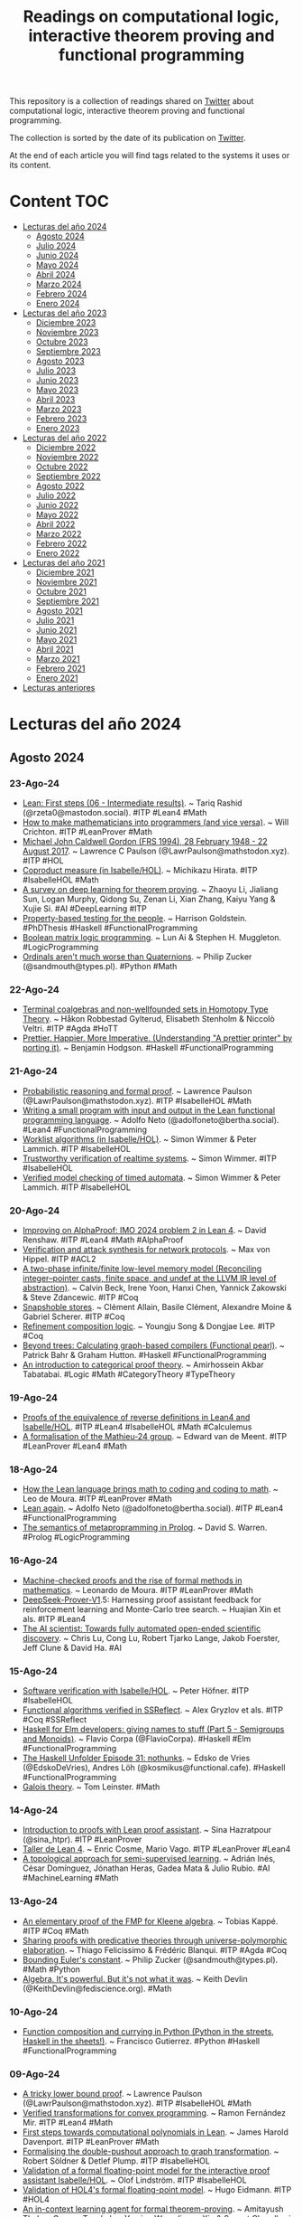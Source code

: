 #+OPTIONS: ^:nil
#+TITLE: Readings on computational logic, interactive theorem proving and functional programming

This repository is a collection of readings shared on [[https://twitter.com/Jose_A_Alonso][Twitter]] about
computational logic, interactive theorem proving and functional programming.

The collection is sorted by the date of its publication on [[https://twitter.com/Jose_A_Alonso][Twitter]].

At the end of each article you will find tags related to the systems it uses or
its content.

* Content                                                                      :TOC:
- [[#lecturas-del-año-2024][Lecturas del año 2024]]
  - [[#agosto-2024][Agosto 2024]]
  - [[#julio-2024][Julio 2024]]
  - [[#junio-2024][Junio 2024]]
  - [[#mayo-2024][Mayo 2024]]
  - [[#abril-2024][Abril 2024]]
  - [[#marzo-2024][Marzo 2024]]
  - [[#febrero-2024][Febrero 2024]]
  - [[#enero-2024][Enero 2024]]
- [[#lecturas-del-año-2023][Lecturas del año 2023]]
  - [[#diciembre-2023][Diciembre 2023]]
  - [[#noviembre-2023][Noviembre 2023]]
  - [[#octubre-2023][Octubre 2023]]
  - [[#septiembre-2023][Septiembre 2023]]
  - [[#agosto-2023][Agosto 2023]]
  - [[#julio-2023][Julio 2023]]
  - [[#junio-2023][Junio 2023]]
  - [[#mayo-2023][Mayo 2023]]
  - [[#abril-2023][Abril 2023]]
  - [[#marzo-2023][Marzo 2023]]
  - [[#febrero-2023][Febrero 2023]]
  - [[#enero-2023][Enero 2023]]
- [[#lecturas-del-año-2022][Lecturas del año 2022]]
  - [[#diciembre-2022][Diciembre 2022]]
  - [[#noviembre-2022][Noviembre 2022]]
  - [[#octubre-2022][Octubre 2022]]
  - [[#septiembre-2022][Septiembre 2022]]
  - [[#agosto-2022][Agosto 2022]]
  - [[#julio-2022][Julio 2022]]
  - [[#junio-2022][Junio 2022]]
  - [[#mayo-2022][Mayo 2022]]
  - [[#abril-2022][Abril 2022]]
  - [[#marzo-2022][Marzo 2022]]
  - [[#febrero-2022][Febrero 2022]]
  - [[#enero-2022][Enero 2022]]
- [[#lecturas-del-año-2021][Lecturas del año 2021]]
  - [[#diciembre-2021][Diciembre 2021]]
  - [[#noviembre-2021][Noviembre 2021]]
  - [[#octubre-2021][Octubre 2021]]
  - [[#septiembre-2021][Septiembre 2021]]
  - [[#agosto-2021][Agosto 2021]]
  - [[#julio-2021][Julio 2021]]
  - [[#junio-2021][Junio 2021]]
  - [[#mayo-2021][Mayo 2021]]
  - [[#abril-2021][Abril 2021]]
  - [[#marzo-2021][Marzo 2021]]
  - [[#febrero-2021][Febrero 2021]]
  - [[#enero-2021][Enero 2021]]
- [[#lecturas-anteriores][Lecturas anteriores]]

* Lecturas del año 2024

** Agosto 2024

*** 23-Ago-24
+ [[https://leanfirststeps.blogspot.com/2024/08/06-intermediate-results.html][Lean: First steps (06 - Intermediate results)]]. ~ Tariq Rashid (@rzeta0@mastodon.social). #ITP #Lean4 #Math
+ [[https://www.youtube.com/live/ZOT5jQ8W2Nc][How to make mathematicians into programmers (and vice versa)]]. ~ Will Crichton. #ITP #LeanProver #Math
+ [[https://arxiv.org/abs/1806.04002][Michael John Caldwell Gordon (FRS 1994), 28 February 1948 - 22 August 2017]]. ~ Lawrence C Paulson (@LawrPaulson@mathstodon.xyz). #ITP #HOL
+ [[https://www.isa-afp.org/entries/Coproduct_Measure.html][Coproduct measure (in Isabelle/HOL)]]. ~ Michikazu Hirata. #ITP #IsabelleHOL #Math
+ [[https://arxiv.org/abs/2404.09939][A survey on deep learning for theorem proving]]. ~ Zhaoyu Li, Jialiang Sun, Logan Murphy, Qidong Su, Zenan Li, Xian Zhang, Kaiyu Yang & Xujie Si. #AI #DeepLearning #ITP
+ [[https://harrisongoldste.in/papers/dissertation.pdf][Property-based testing for the people]]. ~ Harrison Goldstein. #PhDThesis #Haskell #FunctionalProgramming
+ [[https://arxiv.org/abs/2408.10369][Boolean matrix logic programming]]. ~ Lun Ai & Stephen H. Muggleton. #LogicProgramming
+ [[https://www.philipzucker.com/ordinals/][Ordinals aren't much worse than Quaternions]]. ~ Philip Zucker (@sandmouth@types.pl). #Python #Math

*** 22-Ago-24
+ [[https://arxiv.org/abs/2001.06696][Terminal coalgebras and non-wellfounded sets in Homotopy Type Theory]]. ~ Håkon Robbestad Gylterud, Elisabeth Stenholm & Niccolò Veltri. #ITP #Agda #HoTT
+ [[https://www.benjamin.pizza/posts/2024-08-15-prettier-happier-more-imperative.html][Prettier. Happier. More Imperative. (Understanding "A prettier printer" by porting it)]]. ~ Benjamin Hodgson. #Haskell #FunctionalProgramming

*** 21-Ago-24
+ [[https://lawrencecpaulson.github.io/2024/08/21/Probabilistic_Example.html][Probabilistic reasoning and formal proof]]. ~ Lawrence Paulson (@LawrPaulson@mathstodon.xyz). #ITP #IsabelleHOL #Math
+ [[https://youtu.be/MHengN9q__0][Writing a small program with input and output in the Lean functional programming language]]. ~ Adolfo Neto (@adolfoneto@bertha.social). #Lean4 #FunctionalProgramming
+ [[https://www.isa-afp.org/entries/Worklist_Algorithms.html][Worklist algorithms (in Isabelle/HOL)]]. ~ Simon Wimmer & Peter Lammich. #ITP #IsabelleHOL
+ [[https://mediatum.ub.tum.de/doc/1576100/1576100.pdf][Trustworthy verification of realtime systems]]. ~ Simon Wimmer. #ITP #IsabelleHOL
+ [[https://link.springer.com/content/pdf/10.1007/978-3-319-89960-2_4.pdf][Verified model checking of timed automata]]. ~ Simon Wimmer & Peter Lammich. #ITP #IsabelleHOL

*** 20-Ago-24
+ [[https://youtu.be/5IARsdn78xE][Improving on AlphaProof: IMO 2024 problem 2 in Lean 4]]. ~ David Renshaw. #ITP #Lean4 #Math #AlphaProof
+ [[https://repository.library.northeastern.edu/files/neu:ms35v299k/fulltext.pdf][Verification and attack synthesis for network protocols]]. ~ Max von Hippel. #ITP #ACL2
+ [[https://dl.acm.org/doi/pdf/10.1145/3674652][A two-phase infinite/finite low-level memory model (Reconciling integer–pointer casts, finite space, and undef at the LLVM IR level of abstraction)]]. ~ Calvin Beck, Irene Yoon, Hanxi Chen, Yannick Zakowski & Steve Zdancewic. #ITP #Coq
+ [[https://dl.acm.org/doi/pdf/10.1145/3674637][Snapshoble stores]]. ~ Clément Allain, Basile Clément, Alexandre Moine & Gabriel Scherer. #ITP #Coq
+ [[https://dl.acm.org/doi/pdf/10.1145/3674645][Refinement composition logic]]. ~ Youngju Song & Dongjae Lee. #ITP #Coq
+ [[https://dl.acm.org/doi/pdf/10.1145/3674638][Beyond trees: Calculating graph-based compilers (Functional pearl)]]. ~ Patrick Bahr & Graham Hutton. #Haskell #FunctionalProgramming
+ [[https://arxiv.org/abs/2408.09488][An introduction to categorical proof theory]]. ~ Amirhossein Akbar Tabatabai. #Logic #Math #CategoryTheory #TypeTheory

*** 19-Ago-24
+ [[https://jaalonso.github.io/calculemus/posts/2024/08/19-equivalence_of_reverse_definitions/][Proofs of the equivalence of reverse definitions in Lean4 and Isabelle/HOL]]. #ITP #Lean4 #IsabelleHOL #Math #Calculemus
+ [[https://studenttheses.uu.nl/bitstream/handle/20.500.12932/47248/Bachelor_thesis%20(4).pdf][A formalisation of the Mathieu-24 group]]. ~ Edward van de Meent. #ITP #LeanProver #Lean4 #Math

*** 18-Ago-24
+ [[https://www.amazon.science/blog/how-the-lean-language-brings-math-to-coding-and-coding-to-math][How the Lean language brings math to coding and coding to math]]. ~ Leo de Moura. #ITP #LeanProver #Math
+ [[https://youtu.be/ywBsvy4MxSc][Lean again]]. ~ Adolfo Neto (@adolfoneto@bertha.social). #ITP #Lean4 #FunctionalProgramming
+ [[https://arxiv.org/abs/2408.07652][The semantics of metapropramming in Prolog]]. ~ David S. Warren. #Prolog #LogicProgramming

*** 16-Ago-24
+ [[https://www.youtube.com/live/ekYeqvMcaWQ][Machine-checked proofs and the rise of formal methods in mathematics]]. ~ Leonardo de Moura. #ITP #LeanProver #Math
+ [[https://www.arxiv.org/abs/2408.08152][DeepSeek-Prover-V1]].5: Harnessing proof assistant feedback for reinforcement learning and Monte-Carlo tree search. ~ Huajian Xin et als. #ITP #Lean4
+ [[https://arxiv.org/abs/2408.06292][The AI scientist: Towards fully automated open-ended scientific discovery]]. ~ Chris Lu, Cong Lu, Robert Tjarko Lange, Jakob Foerster, Jeff Clune & David Ha. #AI

*** 15-Ago-24
+ [[https://comp.anu.edu.au/courses/comp4011-itp/lectures/comp4011_slides.pdf][Software verification with Isabelle/HOL]]. ~ Peter Höfner. #ITP #IsabelleHOL
+ [[https://github.com/clayrat/fav-ssr/][Functional algorithms verified in SSReflect]]. ~ Alex Gryzlov et als. #ITP #Coq #SSReflect
+ [[https://flaviocorpa.com/haskell-for-elm-developers-giving-names-to-stuff-part-5-semigroups-and-monoids.html][Haskell for Elm developers: giving names to stuff (Part 5 - Semigroups and Monoids)]]. ~ Flavio Corpa (@FlavioCorpa). #Haskell #Elm #FunctionalProgramming
+ [[https://www.youtube.com/live/NTW62s3mrXQ][The Haskell Unfolder Episode 31: nothunks]]. ~ Edsko de Vries (@EdskoDeVries), Andres Löh (@kosmikus@functional.cafe). #Haskell #FunctionalProgramming
+ [[https://arxiv.org/abs/2408.07499][Galois theory]]. ~ Tom Leinster. #Math

*** 14-Ago-24
+ [[https://sinhp.github.io/teaching/2022-introduction-to-proofs-with-Lean][Introduction to proofs with Lean proof assistant]]. ~  Sina Hazratpour (@sina_htpr). #ITP #LeanProver
+ [[https://www.uv.es/coslloen/Lean4.html][Taller de Lean 4]]. ~ Enric Cosme, Mario Vago. #ITP #LeanProver #Lean4
+ [[https://arxiv.org/abs/2205.09617][A topological approach for semi-supervised learning]]. ~ Adrián Inés, César Domínguez, Jónathan Heras, Gadea Mata & Julio Rubio. #AI #MachineLearning #Math

*** 13-Ago-24
+ [[https://arxiv.org/abs/2212.10931][An elementary proof of the FMP for Kleene algebra]]. ~ Tobias Kappé. #ITP #Coq #Math
+ [[https://arxiv.org/abs/2308.15465][Sharing proofs with predicative theories through universe-polymorphic elaboration]]. ~ Thiago Felicissimo & Frédéric Blanqui. #ITP #Agda #Coq
+ [[https://www.philipzucker.com/knuck_exp/][Bounding Euler's constant]]. ~ Philip Zucker (@sandmouth@types.pl). #Math #Python
+ [[https://www.mathvalues.org/masterblog/algebra-its-not-what-it-was][Algebra. It's powerful. But it's not what it was]]. ~ Keith Devlin (@KeithDevlin@fediscience.org). #Math

*** 10-Ago-24
+ [[https://freefrancisco.hashnode.dev/function-composition-and-currying-in-python][Function composition and currying in Python (Python in the streets, Haskell in the sheets!)]]. ~ Francisco Gutierrez. #Python #Haskell #FunctionalProgramming

*** 09-Ago-24
+ [[https://lawrencecpaulson.github.io/2024/08/08/Ln_lower_bound.html][A tricky lower bound proof]]. ~ Lawrence Paulson (@LawrPaulson@mathstodon.xyz). #ITP #IsabelleHOL #Math
+ [[https://era.ed.ac.uk/bitstream/handle/1842/42057/Fern%C3%A1ndez%20Mir2024.pdf][Verified transformations for convex programming]]. ~ Ramon Fernández Mir. #ITP #Lean4 #Math
+ [[https://arxiv.org/abs/2408.04564][First steps towards computational polynomials in Lean]]. ~ James Harold Davenport. #ITP #LeanProver #Math
+ [[https://arxiv.org/abs/2312.15641][Formalising the double-pushout approach to graph transformation]]. ~ Robert Söldner & Detlef Plump. #ITP #IsabelleHOL
+ [[https://www.diva-portal.org/smash/get/diva2:1879891/FULLTEXT01.pdf][Validation of a formal floating-point model for the interactive proof  assistant Isabelle/HOL]]. ~ Olof Lindström. #ITP #IsabelleHOL
+ [[https://www.diva-portal.org/smash/get/diva2:1879248/FULLTEXT01.pdf][Validation of HOL4's formal floating-point model]]. ~ Hugo Eidmann. #ITP #HOL4
+ [[https://arxiv.org/abs/2310.04353][An in-context learning agent for formal theorem-proving]]. ~ Amitayush Thakur, George Tsoukalas, Yeming Wen, Jimmy Xin & Swarat Chaudhuri. #LLMs #ITP #Coq #LeanProver
+ [[https://byorgey.github.io/blog/posts/2024/08/08/TreeDecomposition.html][Competitive programming in Haskell: Tree path decomposition, part II]]. ~ Brent Yorgey (@byorgey@mathstodon.xyz). #Haskell #FunctionalProgramming
+ [[https://arxiv.org/abs/2408.03170][typedKanren: Statically typed relational programming with exhaustive matching in Haskell]]. ~ Nikolai Kudasov & Artem Starikov. #Haskell #FunctionalProgramming
+ [[https://books.google.nl/books?id=_6eJEAAAQBAJ&lpg=PR1&hl=es&pg=PR.8#v=onepage&q&f=false][Combinatorial and algorithmic mathematics (From foundation to optimization)]] ~ Baha M. Alzalg #Math
+ [[https://books.google.nl/books?id=Y7IXEQAAQBAJ&lpg=PP1&hl=es&pg=PP1#v=onepage&q&f=false][Intelligent Computer Mathematics (17th International Conference, CICM 2024, Proceedings)]] #ITP #Math
+ [[https://youtu.be/_sTDSO74D8Q][The potential for AI in science and mathematics]]. ~ Terence Tao. #IA #Math #ITP #LeanProver

*** 07-Ago-24
+ [[https://arxiv.org/abs/2404.09939][A survey on deep learning for theorem proving]]. ~ Zhaoyu Li, Jialiang Sun, Logan Murphy, Qidong Su, Zenan Li, Xian Zhang, Kaiyu Yang, Xujie Si. #ITP #DeepLearning
+ [[https://youtu.be/KyuyTsLgkMY][Getting started with Blueprint-Driven formalization projects in Lean]]. ~ Pietro Monticone (@PietroMonticone). #ITP #LeanProver #Lean4

*** 05-Ago-24
+ [[https://arxiv.org/abs/2408.00986][A SAT-based approach to rigorous verification of Bayesian networks]]. ~ Ignacy Stępka, Nicholas Gisolfi & Artur Dubrawski. #ATP #SAT
+ [[https://adueck.github.io/blog/on-haskell-jazz-and-pure-math/][Why does everyone hate Haskell, jazz, and pure math? ~ Adam Dueck]]. #Haskell #FunctionalProgramming
+ [[https://adueck.github.io/blog/curry-howard-proofs-are-programs/][Proofs are programs: A few examples of the Curry-Howard correspondence]]. ~ Adam Dueck. #CurryHoward #TypeScript

*** 04-Ago-24
+ [[https://link.springer.com/chapter/10.1007/978-3-031-65627-9_15][The top-down solver verified: Building confidence in static analyzers]]. Yannick Stade, Sarah Tilscher & Helmut Seidl. #ITP #IsabelleHOL
+ [[https://scholarship.claremont.edu/cgi/viewcontent.cgi?article=1991&context=jhm][Sociomathematical norms and automated proof checking in mathematical education: Reflections and experiences]]. ~ Merlin Carl. #ITP #Diproche #Math

*** 01-Ago-24
+ [[https://youtu.be/BZjAghqKOjI][Continuous functions — formalized in Lean4]]. ~ Dominic Plein & Felix Lentze. #ITP #Lean4 #Math
+ [[https://github.com/Splines/lean-continuous][Continuous functions — formalized in Lean4 (code and a LaTeX document)]]. ~ Dominic Plein & Felix Lentze. #ITP #Lean4 #Math
+ [[https://leansearch.net][LeanSearch: Find theorems in Mathlib4 using natural language query]]. #ITP #Lean4 #Mathlib
+ [[https://huggingface.co/spaces/dx2102/search-mathlib][Search Mathlib: A webpage that searches for Mathlib theorems]]. ~ Deming Xu. #ITP #Lean4 #Mathlib
+ [[https://adam.math.hhu.de][Set Theory Game (An introduction to mathematical proof)]]. ~ Daniel J. Velleman./#/g/djvelleman/stg4 #ITP #Lean4 #Math
+ [[https://adam.math.hhu.de][Lean Game Server (A repository of learning games for the proof assistant Lean (Lean 4) and its mathematical library Mathlib)]]. #ITP #Lean4 #Math
+ [[http://joomy.korkutblech.com/papers/veriffi.pdf][A verified foreign function interface between Coq and C]]. ~ Joomy Korkut, Kathrin Stark, Andrew W. Appel. #ITP #Coq
+ [[https://www.youtube.com/live/KNXi5CrrjKg][The Haskell Unfolder Episode 30: runST]]. ~ Edsko de Vries (@EdskoDeVries), Andres Löh (@kosmikus@functional.cafe). #Haskell #FunctionalProgramming

** Julio 2024

*** 31-Jul-24
+ [[https://link.springer.com/content/pdf/10.1007/s10817-022-09648-w.pdf?pdf=button][A formalization and proof checker for Isabelle’s metalogic]]. ~ Simon Roßkopf, Tobias Nipkow. #ITP #IsabelleHOL
+ [[https://www.researchgate.net/publication/329557898_From_Schutte%27s_Formal_Systems_to_Modern_Automated_Deduction][From Schütte’s formal systems to modern automated deduction]]. ~ Wolfgang Bibel, Jens Otten. #ATP #Logic
+ [[https://arxiv.org/abs/2407.20244][Steamroller problems: An evaluation of LLM reasoning capability with automated theorem prover strategies]]. ~ Lachlan McGinness, Peter Baumgartner. #LLMs #ATP #Reasoning

*** 30-Jul-24
+ [[https://arxiv.org/abs/2407.19211][A construction of the Lie algebra of a Lie group in Isabelle/HOL]]. ~ Richard Schmoetten, Jacques D. Fleuriot. #ITP #IsabelleHOL #Math
+ [[https://arxiv.org/abs/2407.18723v1][LLASP: Fine-tuning Large Language Models for Answer Set Programming]]. ~ Erica Coppolillo, Francesco Calimeri, Giuseppe Manco, Simona Perri, Francesco Ricca. #AI #LLMs #LogicProgramming #ASP
+ [[https://garymarcus.substack.com/p/alphaproof-alphageometry-chatgpt][AlphaProof, AlphaGeometry, ChatGPT, and why the future of AI is neurosymbolic]]. ~ Gary Marcus (@garymarcus@sigmoid.social). #AI
+ [[https://www.microsiervos.com/archivo/humor/calcgpt-calculadora-inutil-inteligente.html][CalcGPT, la calculadora inútil pero «inteligente»]]. ~ @Alvy. #ChatGPT #Math

*** 29-Jul-24
+ [[https://www.researchgate.net/profile/Douglas-Youvan/publication/382360478_Advancing_Mathematics_through_Computers_and_AI_Automation_Discovery_and_Collaboration/links/669978194a172d2988ad3496/Advancing-Mathematics-through-Computers-and-AI-Automation-Discovery-and-Collaboration.pdf][Advancing mathematics through computers and AI: Automation, discovery, and collaboration]]. ~ Douglas C. Youvan. #AI #ITP #CAS #Math

*** 28-Jul-24
+ [[https://studenttheses.uu.nl/bitstream/handle/20.500.12932/46756/formalisation-of-the-finite-simple-conway-groups-in-lean.pdf][Formalisation of the finite simple Conway groups in Lean]]. ~  Erik van der Plas. #ITP #LeanProver #Math
+ [[https://studenttheses.uu.nl/bitstream/handle/20.500.12932/46757/The%20first%20Janko%20group%20-%20Bachelor%20thesis%20Mathematics%20UU%20-%20Roxy%20van%20de%20Kuilen.pdf][The first Janko group J1: simplicity and formalization]]. ~ Roxy van de Kuilen. #ITP #LeanProver #Math

*** 27-Jul-24
+ [[https://blog.jle.im/entry/haskell-nuggets-kmeans.html][Haskell nuggets: k-means]]. ~ Justin Lê (@mstk). #FunctionalProgramming #Haskell
+ [[https://arxiv.org/abs/math/0409509][Prove or disprove. 100 conjectures from the OEIS]]. ~ Ralf Stephan. #Math

*** 26-Jul-24
+ [[https://deepmind.google/discover/blog/ai-solves-imo-problems-at-silver-medal-level/][AI achieves silver-medal standard solving International Mathematical Olympiad problems]]. #AI #Math #IMO #Lean4 #AlphaProof #AlphaGeometry2
+ [[https://storage.googleapis.com/deepmind-media/DeepMind.com/Blog/imo-2024-solutions/index.html][Google DeepMind IMO 2024 Solutions]]. #AI #Math #IMO #Lean4 #AlphaProof #AlphaGeometry2
+ [[https://www.nytimes.com/2024/07/25/science/ai-math-alphaproof-deepmind.html][Move over, mathematicians, here comes AlphaProof (A]].I. is getting good at math — and might soon make a worthy collaborator for humans). ~ Siobhan Roberts. #AI #Math #IMO #Lean4 #AlphaProof
+ [[https://kmill.github.io/informalization/ucsc_cse_talk.pdf][To formalized mathematics and back with the Lean theorem prover]]. ~ Kyle Miller. #ITP #LeanProver #Math
+ [[https://lawrencecpaulson.github.io//2024/07/25/Numeric_types.html][The mysteries and frustrations of numerical proofs]]. ~ Lawrence Paulson (@LawrPaulson@mathstodon.xyz). #ITP #IsabelleHOL #Math
+ [[https://fse.studenttheses.ub.rug.nl/33570/1/2-3TreesReport.pdf][Formal verification of 2-3 trees in Coq]]. ~ Horia-Matei Cornea. #ITP #Coq
+ [[https://byorgey.github.io/blog/posts/2024/07/18/River.html][Rivers: eventually constant streams in Haskell]]. ~ Brent Yorgey (@byorgey@mathstodon.xyz). #FunctionalProgramming #Haskell
+ [[https://two-wrongs.com/types-as-interfaces][Types as interfaces]]. #FunctionalProgramming #Haskell
*** 25-Jul-24
+ [[https://arxiv.org/abs/2407.14107][Approximate relational reasoning for higher-order probabilistic programs]]. ~ Philipp G. Haselwarter, Kwing Hei Li, Alejandro Aguirre, Simon Oddershede Gregersen, Joseph Tassarotti, Lars Birkedal. #ITP #Coq
+ [[https://arxiv.org/abs/2407.17227][LEAN-GitHub: Compiling GitHub LEAN repositories for a versatile LEAN prover]]. ~ Zijian Wu, Jiayu Wang, Dahua Lin, Kai Chen. #LLMs #ITP #Lean4 #Math

*** 24-Jul-24
+ [[https://blog.cofree.coffee/2024-03-03-lean-for-haskell-developers/][Lean For Haskell developers]]. ~ Solomon. #ITP #Lean4 #FunctionalProgramming #Haskell
+ [[https://arxiv.org/abs/2407.16117][A logic for veracity: Development and implementation]]. ~ Daniel Britten, Steve Reeves. #ITP #Coq #Logic
+ [[https://arxiv.org/abs/2311.14347][Typed compositional quantum computation with lenses]]. ~ Jacques Garrigue, Takafumi Saikawa. #ITP #Coq

*** 23-Jul-24
+ [[https://matematiflo.github.io/SoSe_2024/notes/07_Intro_to_Lean.pdf][Proseminar on computer-assisted mathematics, session 7: Introduction to Lean]]. ~ Judith Ludwig, Florent Schaffhauser. #ITP #Lean4 #Math
+ [[https://live.lean-lang.org][Proseminar on computer-assisted mathematics, session 7: Introduction to Lean (Code)]]. ~ Judith Ludwig, Florent Schaffhauser./#url=https%3A%2F%2Fmatematiflo.github.io%2FSoSe_2024%2Fcode%2F07_intro_to_Lean.lean #ITP #Lean4 #Math
+ [[https://matematiflo.github.io/SoSe_2024/CompAssistedMath2024.html][(Pro)Seminar on computer-assisted mathematics]]. ~ Judith Ludwig, Florent Schaffhauser. #CAS #Sage #ITP #LeanProver #Math
+ [[https://arxiv.org/abs/2404.17901][Practical deductive verification of OCaml programs (Extended version)]]. ~ Mário Pereira. #FunctionalProgramming #OCaml

*** 22-Jul-24
+ [[https://www.microsiervos.com/archivo/puzzles-y-rubik/robot-resuelve-rompecabezas-200-mas-rapido-personas-habiles.html][Un robot que resuelve rompecabezas 200 veces más rápido que las personas más hábiles]]. ~ @Alvy. #AI

*** 21-Jul-24
+ [[https://raw.githubusercontent.com/gteege/gentle-isabelle/main/man-isabelle.pdf][A gentle introduction to Isabelle and Isabelle/HOL]]. ~ Gunnar Teege. #ITP #IsabelleHOL
+ [[https://arxiv.org/abs/2407.13619][A tree rewriting system for the Reflection Calculus]]. ~ Sofía Santiago-Fernández, Joost J. Joosten, David Fernández-Duque. #ITP #Coq #Logic
+ [[https://www.jot.fm/issues/issue_2024_03/article1.pdf][Automated proof tactics for model transformation]]. ~ Julien Cohen, Massimo Tisi, Remi Douence. #ITP #Coq
+ [[https://arxiv.org/abs/2407.13671][Liquid amortization: Proving amortized complexity with LiquidHaskell (Functional pearl)]]. ~ Jan van Brügge. #FunctionalProgramming #Haskell #LiquidHaskell
+ [[https://www.quantamagazine.org/monumental-proof-settles-geometric-langlands-conjecture-20240719/][Monumental proof settles geometric Langlands conjecture]]. ~ Erica Klarreich (@EricaKlarreich). #Math

*** 20-Jul-24
+ [[https://arxiv.org/abs/2407.10040][Lean-STaR: Learning to interleave thinking and proving]]. ~ Haohan Lin, Zhiqing Sun, Yiming Yang, Sean Welleck. #ITP #Lean4 #LLMs
+ [[https://arxiv.org/abs/2407.11214v1][PutnamBench: Evaluating neural theorem-provers on the Putnam mathematical competition]]. ~ George Tsoukalas et als. #LLMs #ITP #Lean4 #IsabelleHOL #Coq
+ [[https://arxiv.org/abs/2407.11831][Haskelite: A tracing interpreter based on a pattern-matching calculus]]. ~ Pedro Vasconcelos, Rodrigo Marques. #FunctionalProgramming #Haskell
+ [[https://ilyasergey.net/assets/pdf/papers/pika-ecoop24.pdf][Higher-order specifications for deductive synthesis of programs with pointers]]. ~ David Young et als. #FunctionalProgramming #Pika
+ [[https://arxiv.org/abs/2407.09959][The significance of symbolic logic for scientific education]]. ~ André Platzer. #Logic #CompSci

*** 19-Jul-24
+ [[https://arxiv.org/abs/2407.12840][Categorical foundations of formalized condensed mathematics]]. ~ Dagur Asgeirsson et als. #ITP #Lean4 #Math
+ [[https://youtu.be/nlTJU8wLo7E][Haskell for dilettantes, Part 1: Intro]]. ~ Tea Leaves. #FunctionalProgramming #Haskell
+ [[https://youtu.be/qy0AO0tWFOU][Haskell for dilettantes, Part 2: Expressions, types, and functions]]. ~ Tea Leaves. #FunctionalProgramming #Haskell
+ [[https://youtu.be/HgLrsnBs2FQ][Haskell for dilettantes, Part 3a: Homework 1, Exercise 1]]. ~ Tea Leaves. #FunctionalProgramming #Haskell

*** 16-Jul-24
+ [[https://lfmtp.github.io/lfmtp-page/workshops/2024/wip_1_vaishnav.pdf][A term-patching framework for eliminating definitional equalities in Lean (Work-in-progress)]]. ~ Rishikesh Vaishnav. #ITP #Lean4
+ [[https://dash.harvard.edu/bitstream/handle/1/37379274/Senior_Thesis_Tarun_Prasad.pdf][Guided proof search using large language models and lemma extraction in Coq]]. ~ Tarun Prasad. #ITP #Coq #LLMs
+ [[https://github.com/shishimaru/gemini-code-completion.el][Code completion with Google Gemini for Emacsen]]. ~ Hitoshi Uchida. #Programming #Emacs #Gemini

*** 15-Jul-24
+ [[https://qbf24.pages.sai.jku.at/quantify/villadsen.pdf][Formalizing implicational axiomatics for classical first-order logic with functions in Isabelle/HOL]]. ~ Jørgen Villadsen, Roberto Pettinau. #ITP #IsabelleHOL #Logic
+ [[https://books.google.nl/books?id=tpkTEQAAQBAJ&lpg=PR1&hl=es&pg=PR.1#v=onepage&q&f=false][Mathematics in programming]]. ~ Xinyu Liu #Math #CompSci #Haskell
+ [[https://www.mr70.eu/posts/dmcommunity_org_challenge-jul-2024/][Smart investment problem with Prolog]]. ~ Matteo Redaelli (@matteoredaelli). #Prolog

*** 14-Jul-24
+ [[https://iltp.de/ARQNL-2024/download/proceedings_preli/4_ARQNL_2024_paper_5.pdf][Implementing the Fatio protocol for multi-agent argumentation in LogiKEy]]. ~ Luca Pasetto, Christoph Benzmüller. #Logic #ITP #IsabelleHOL
+ [[https://iltp.de/ARQNL-2024/download/proceedings_preli/2_ARQNL_2024_paper_8.pdf][Implementing intermediate logics]]. ~ Bastiaan Haaksema, Jens Otten, Revantha Ramanayake. #ATP #Logic #Haskell #Prolog

*** 13-Jul-24
+ [[https://youtu.be/gi8ZTjRO-xI][IMO 1987 Problem 4: Animated Lean 4 proof]]. ~ David Renshaw. #ITP #Lean4 #Math #IMO
+ [[https://arxiv.org/abs/2407.06222][Formalization of the filter extension principle (FEP) in Coq]]. ~ Guowei Dou, Wensheng Yu. #ITP #Coq #Logic #Math
+ [[https://arxiv.org/abs/2407.06625][Binding contexts as partitionable multisets in Abella]]. ~ Terrance Gray, Gopalan Nadathur. #ITP #Abella
+ [[https://arxiv.org/abs/2407.06952][Domain theory in univalent foundations I: Directed complete posets and Scott's D∞]]. ~ Tom de Jong. #ITP #Agda
+ [[https://arxiv.org/abs/2407.06956][Domain theory in univalent foundations II: Continuous and algebraic domains]]. ~ Tom de Jong, Martín Hötzel Escardó. #ITP #Agda
+ [[https://mizar.uwb.edu.pl/fm/fm32/field_15.pdf][Separable polynomials and separable extensions]]. ~ Christoph Schwarzweller. #ITP #Mizar #Math
+ [[https://mizar.uwb.edu.pl/fm/fm32/mesfun17.pdf][Integral of continuous three variable functions]]. ~ Noboru Endou. #ITP #Mizar #Math
+ [[https://byorgey.github.io/blog/posts/2024/07/11/cpih-factor-full-tree.html][Competitive programming in Haskell: Tree path decomposition, part I]]. ~ Brent Yorgey (@byorgey@mathstodon.xyz). #FunctionalProgramming #Haskell

*** 12-Jul-24
+ [[https://arxiv.org/abs/2407.08090][Functional programming in learning electromagnetic theory]]. ~ Scott N. Walck. #FunctionalProgramming #Haskell #Physics
+ [[https://lazamar.github.io/haskell-data-compression-with-huffman-codes/][Building a data compression utility in Haskell using Huffman codes]]. ~ Marcelo Lazaroni (@Marcelolaza). #FunctionalProgramming #Haskell
+ [[https://cdsmithus.medium.com/collatz-computations-in-base-2-and-3-af04976d7826][Collatz computations in base 2 and 3]]. ~ Chris Smith. #FunctionalProgramming #Haskell #Math
+ [[https://arxiv.org/abs/2402.15174][The flower calculus]]. ~ Pablo Donato. #ITP #Coq #Logic

*** 10-Jul-24
+ [[https://www.trs.css.i.nagoya-u.ac.jp/event/iwc2024/IWC2024_proceedings.pdf#page=35][On non-triviality of the hierarchy of decreasing Church-Rosser abstract rewriting systems]]. ~ Ievgen Ivanov. #ITP #IsabelleHOL
+ [[https://arxiv.org/abs/2407.06222][Formalization of the filter extension principle (FEP) in Coq]]. ~ Guowei Dou, Wensheng Yu. #ITP #Coq
+ [[https://arxiv.org/abs/2407.06625][Binding contexts as partitionable multisets in Abella]]. ~ Terrance Gray, Gopalan Nadathur. #ITP #Abella
+ [[https://arxiv.org/abs/2407.06624][A Beluga formalization of the Harmony Lemma in the π-calculus]]. ~ Gabriele Cecilia, Alberto Momigliano. #ITP #Beluga
+ [[https://www.trs.css.i.nagoya-u.ac.jp/event/iwc2024/IWC2024_proceedings.pdf#page=61][Confluence by the Z-property for De Bruijn’s λ-calculus with nameless dummies, based on PLFA∗]]. ~ Vincent van Oostrom. #ITP #Agda
+ [[https://arxiv.org/abs/2407.03685][Verifying peephole rewriting in SSA compiler IRs]]. ~ Siddharth Bhat, Alex Keizer, Chris Hughes, Andrés Goens, Tobias Grosser. #ITP #Lean4
+ [[https://www.trs.css.i.nagoya-u.ac.jp/event/iwc2024/IWC2024_proceedings.pdf#page=74][Moca 0.3: A first-order theorem prover for Horn clauses]]. ~ Yusuke Oi, Nao Hirokawa, Teppei Saito. #Haskell #ATP #Logic

*** 09-Jul-24
+ [[https://leanfirststeps.blogspot.com/2024/07/05-inequalities.html][Lean: First steps (05 - Inequalities)]]. ~ Tariq Rashid (@rzeta0@mastodon.social). #ITP #Lean4 #Math
+ [[https://lecopivo.github.io/scientific-computing-lean/title.html][Scientific computing in Lean]]. ~ Tomáš Skřivan. #ITP #Lean4
+ [[https://arxiv.org/abs/2308.10686][Normative conditional reasoning as a fragment of HOL]]. ~ Xavier Parent, Christoph Benzmüller. #ITP #IsabelleHOL #Logic

*** 07-Jul-24
+ [[https://drops.dagstuhl.de/storage/00lipics/lipics-vol299-fscd2024/LIPIcs.FSCD.2024/LIPIcs.FSCD.2024.pd][Lean: Past, present, and future]]. ~ Sebastian Ullrich.f#page=61 #ITP #Lean4
+ [[https://hal.science/hal-04633614/document][Categorical foundations of formalized condensed mathematics]]. ~ Dagur Asgeirsson et als. #ITP #Lean4 #Math
+ [[https://bhaktishh.github.io/papers/popl-24-src-abs.pdf][A Lean formalization of Cedar]]. ~ Bhakti Shah. #ITP #Lean4
+ [[https://drops.dagstuhl.de/storage/00lipics/lipics-vol299-fscd2024/LIPIcs.FSCD.2024/LIPIcs.FSCD.2024.pdf#page=551][A verified algorithm for deciding pattern completeness]]. ~ René Thiemann, Akihisa Yamada. #ITP #IsabelleHOL #Haskell
+ [[https://publishup.uni-potsdam.de/opus4-ubp/frontdoor/deliver/index/docId/64255/file/frank_diss.pdf][On synthesising Linux kernel module components from Coq formalisations]]. ~ Mario Frank. #PhDThesis #ITP #Coq
+ [[https://arxiv.org/abs/2407.02704][Monads, comonads, and transducers]]. ~ Rafał Stefański. #ITP #Coq
+ [[https://drops.dagstuhl.de/storage/00lipics/lipics-vol299-fscd2024/LIPIcs.FSCD.2024/LIPIcs.FSCD.2024.pdf#page=127][Machine-checked categorical diagrammatic reasoning]]. ~ Benoît Guillemet, Assia Mahboubi, Matthieu Piquerez. #ITP #Coq
+ [[https://drops.dagstuhl.de/storage/00lipics/lipics-vol299-fscd2024/LIPIcs.FSCD.2024/LIPIcs.FSCD.2024.pdf#page=147][Mechanized subject expansion in uniform intersection types for perpetual reductions]]. ~ Andrej Dudenhefner, Daniele Pautasso. #ITP #Coq
+ [[https://drops.dagstuhl.de/storage/00lipics/lipics-vol299-fscd2024/LIPIcs.FSCD.2024/LIPIcs.FSCD.2024.pdf#page=513][Substitution for non-wellfounded syntax with binders through monoidal categories]]. ~ Ralph Matthes, Kobe Wullaert, Benedikt Ahrens. #ITP #Coq
+ [[https://drops.dagstuhl.de/storage/00lipics/lipics-vol299-fscd2024/LIPIcs.FSCD.2024/LIPIcs.FSCD.2024.pdf#page=107][Delooping generated groups in homotopy type theory]]. ~ Camil Champin, Samuel Mimram, Émile Oleon. #ITP #Agda #Math

*** 06-Jul-24
+ [[https://www.quantamagazine.org/amateur-mathematicians-find-fifth-busy-beaver-turing-machine-20240702/][With fifth busy beaver, researchers approach computation’s limits (After decades of uncertainty, a motley team of programmers has proved precisely how complicated simple computer programs can get)]]. ~ Ben Brubaker. #ITP #Coq #Math

*** 05-Jul-24
+ [[https://link.springer.com/content/pdf/10.1007/978-3-031-63498-7_1][Automated reasoning for mathematics]]. ~ Jeremy Avigad. #ATP #ITP #Math
+ [[https://link.springer.com/content/pdf/10.1007/978-3-031-63498-7_26][Fast and verified UNSAT certificate checking]]. ~ Peter Lammich. #ITP #IsabelleHOL #SAT
+ [[https://arxiv.org/abs/2210.12150][Formalizing chemical physics using the Lean theorem prover]]. ~ Maxwell P. Bobbin, Samiha Sharlin, Parivash Feyzishendi, An Hong Dang, Catherine M. Wraback, Tyler R. Josephson. #ITP #Lean4
+ [[https://pitmonticone.github.io/FLT3/blueprint.pdf][Formalising Fermat’s last theorem for exponent 3 in Lean]]. ~ Pietro Monticone. #ITP #Lean4 #Math
+ [[https://www.uv.es/coslloen/Arxiu/Fitxers/TFG/2024PonsLlopis.pdf][Verificació formal de formes equivalents de l’axioma d’elecció]]. ~ Vicent Pons Llopis. #TFG #ITP #Lean4 #Math
+ [[https://link.springer.com/chapter/10.1007/978-3-031-63498-7_4][An empirical assessment of progress in automated theorem proving]]. ~ Geoff Sutcliffe et als. #ATP
+ [[https://link.springer.com/content/pdf/10.1007/978-3-031-63498-7_13][Lemma discovery and strategies for automated induction]]. ~ Sólrún Halla Einarsdóttir, Márton Hajdu, Moa Johansson, Nicholas Smallbone, Martin Suda. #FunctionalProgramming #Haskell
+ [[https://ceur-ws.org/Vol-3717/paper7.pdf][A technological approach to teaching inequalities, propositional and predicate logic]]. ~ Zoltán Kovács, Reinhard Oldenburg. #Logic #GeoGebra
+ [[https://ceur-ws.org/Vol-3717/paper3.pdf][A natural-language proof assistant for higher-order logic (Work in progress)]]. ~ Adam Dingle. #ITP #Natty #OCaml
+ [[https://github.com/medovina/natty][Natty: a natural-language proof assistant with an embedded automatic prover for higher-order logic]]. ~ Adam Dingle. #ITP #Natty #OCaml
+ [[https://arxiv.org/abs/2407.00695][Learning formal mathematics from intrinsic motivation]]. ~ Gabriel Poesia, David Broman, Nick Haber, Noah D. Goodman. #Math #AI
+ [[https://stevana.github.io/the_sad_state_of_property-based_testing_libraries.html][The sad state of property-based testing libraries]]. ~ #FunctionalProgramming #Haskell

*** 04-Jul-24
+ [[https://leanfirststeps.blogspot.com/p/contents.html][Lean: First steps]]. #ITP #Lean4 #Math
+ [[https://arxiv.org/abs/2407.03203][TheoremLlama: Transforming general-purpose LLMs into Lean4 experts]]. ~ Ruida Wang et als. #ITP #Lean4 #LLMs
+ [[https://www.youtube.com/live/gN6zIfkdlxE][The Haskell Unfolder Episode 28: Type families and overlapping instances]]. ~ Edsko de Vries (@EdskoDeVries), Andres Löh (@kosmikus@functional.cafe). #Haskell #FunctionalProgramming

*** 02-Jul-24
+ [[https://arxiv.org/abs/2310.02704][Extending Isabelle/HOL's code generator with support for the Go programming language]]. ~ Terru Stübinger, Lars Hupel. #ITP #IsabelleHOL
+ [[https://arxiv.org/abs/2403.18229][A comprehensive overview of the Lebesgue differentiation theorem in Coq]]. ~ Reynald Affeldt, Zachary Stone. #ITP #Coq #Math
+ [[https://leanprover-community.github.io/blog/posts/month-in-mathlib/2024/month-in-mathlib-may-2024/][This month in Mathlib (May 2024)]]. #ITP #Lean4 #Mathlib #Math
+ [[https://okmij.org/ftp/Algorithms/map-monoid-reduce.html][Folding in parallel]]. ~ Oleg Kiselyov. #FunctionalProgramming #Haskell
+ [[https://realpython.com/python-built-in-functions/][Python's built-in functions: A complete exploration]]. ~ Leodanis Pozo Ramos. #Python #Programming
+ [[https://www.logicmatters.net/resources/pdfs/SmithCat.pdf][Introducing category theory]]. ~ Peter Smith (@PeterSmith@mathstodon.xyz). #CategoryTheory

*** 01-Jul-24
+ [[https://rucore.libraries.rutgers.edu/rutgers-lib/72436/PDF/1/play/][Formalized synthetic geometry]]. ~ André Hernández-Espiet. #PhDThesis #ITP #Lean4 #Math
+ [[https://era.ed.ac.uk/bitstream/handle/1842/41930/ChevallierM_2024.pdf][Verification using formalised mathematics and theorem proving of reinforcement and deep learning]]. ~ Mark Chevallier. #ITP #IsabelleHOL #DeepLearning
+ [[https://github.com/j991222/ai4math-papers][AI for Mathematics (AI4Math) paper list]]. ~ Haocheng Ju. #AI #Math #ITP #MachineLearning

** Junio 2024

*** 30-Jun-24
+ [[https://github.com/Wenda302/Number_Theory_ITP2024][The accompanying code for the submission "Formalising half of a graduate textbook on number theory" to ITP 2024]]. ~ Manuel Eberl, Anthony Bordg, Lawrence Paulson, and Wenda Li. #ITP #IsabelleHOL #Math
+ [[http://cl-informatik.uibk.ac.at/users/meberl/pdfs/ant.pdf][Nine chapters of analytic number theory in Isabelle/HOL]]. ~ Manuel Eberl. #ITP #IsabelleHOL #Math

*** 29-Jun-24
+ [[https://avigad.github.io/lamr/][Logic and mechanized reasoning]]. ~ Jeremy Avigad, Marijn J. H. Heule, and Wojciech Nawrocki. #Logic #ITP #Lean4
+ [[https://mat.unb.br/ayala/FormalizationQuaternions.pdf][A formalization of the general theory of quaternions]]. ~Thaynara Arielly de Lima, André Luiz Galdino, Bruno Berto de Oliveira Ribeiro, Mauricio Ayala-Rincón. #ITP #PVS #Math
+ [[https://hal.science/hal-04515714/document][End-to-end formal verification of a fast and accurate floating-point approximation]]. ~ Florian Faissole, Paul Geneau de Lamarlière and Guillaume Melquiond. #ITP #Coq
+ [[https://youtu.be/5Jl3ZeYeDfE][Formalising a number theory textbook: Lessons learnt]]. ~ Lawrence Paulson (@LawrPaulson@mathstodon.xyz). #ITP #IsabelleHOL #Math

*** 28-Jun-24
+ [[https://youtu.be/UdvSg2TUQPc][A "calculation-heavy" introduction to proof, with support from Lean]]. ~ Heather Macbeth. #ITP #Lean4
+ [[https://library.mlabs.city/mastering-quickcheck][Mastering QuickCheck: Advanced yet practical techniques for property-based testing]]. ~ Koz Ross. #FunctionalProgramming #Haskell
+ [[https://youtu.be/ygf7J_FTNnY][Introducción a la programación lógica con Scryer Prolog]]. ~ Adrián Arroyo Calle (@aarroyoc@castilla.social). #LogicProgramming #Prolog

*** 27-Jun-24
+ [[https://essay.utwente.nl/99869/1/Beekman_MA_EEMCS.pdf][Error bounds for floating points in Isabelle/HOL]]. ~ Jan Douwe Beekman. #ITP #IsabelleHOL
+ [[https://youtu.be/NoCYsyoBdC0][Condensed mathematics in Mathlib]]. ~ Dagur Asgeirsson. #ITP #Lean4 #Math
+ [[https://youtu.be/KuxFWwwlEtc][Tactics & keyframes: Visualizing Lean 4 proofs in Blender]]. ~ David Renshaw. #ITP #Lean4
+ [[https://arxiv.org/abs/2406.11915][miniCodeProps: A minimal benchmark for proving code properties]]. ~ Evan Lohn, Sean Welleck. #ITP #Lean4 #LLMs
+ [[https://arxiv.org/abs/2406.14408][FVEL: Interactive formal verification environment with large language models via theorem proving]]. ~ Xiaohan Lin et als. #ITP #IsabelleHOL #LLMs
+ [[https://arxiv.org/abs/2406.14219][Proving olympiad algebraic inequalities without human demonstrations]]. ~ Chenrui Wei, Mengzhou Sun, Wei Wang. #AIPS #AI #ITP #Math

*** 26-Jun-24
+ [[https://byorgey.github.io/blog/posts/2024/06/25/unordered-n-tuple-product.html][Products with unordered n-tuples]]. ~ Brent Yorgey (@byorgey@mathstodon.xyz). #FunctionalProgramming #Haskell

*** 25-Jun-24
+ [[https://youtu.be/IroFHvdAsJg][Teaching mathematics to computers]]. ~ Kevin Buzzard (@XenaProject). #ITP #Lean4 #Math #AI #MachineLearning
+ [[https://youtu.be/PNaOSAPtvv0][Towards a formalized proof of Carleson's theorem]]. ~ Floris van Doorn. #ITP #Lean4 #Math
+ [[https://youtu.be/f8LuzA7k4K4][Linear algebra game in Lean]]. ~ Sina Hazratpour. #ITP #Lean4 #Math
+ [[https://youtu.be/NJetR3C6uH8][Building measure theory using hierarchy builder]]. ~ Cyril Cohen. #ITP #Coq #Math
+ [[https://arxiv.org/abs/2404.12048][Symbolic computation for all the fun]]. ~ Chad E. Brown, Mikoláš Janota, Mirek Olšák. #Math #ATP
+ [[https://youtu.be/IaC35SHBitE][System introductions I: HOL (1)]]. ~ Freek Wiedijk. #ITP #HOL
+ [[https://youtu.be/ux96swHX-6s][More on HOL Light (2)]]. ~ Freek Wiedijk. #ITP #HOL_Light
+ [[https://youtu.be/R-3kPIHB2RA][Even more on HOL Light (3)]]. ~ Freek Wiedijk. #ITP #HOL_Light
+ [[https://youtu.be/FNmB1CRaC7U][Modularity in PVS]]. ~ Sam Owre. #ITP #PVS
+ [[https://youtu.be/aEYhBl-S2EE][Lessons from Metamath]]. ~ Mario Carneiro. #ITP #Metamath
+ [[https://youtu.be/YQ6YAKIa42Q][A quick tour of Agda]]. ~ Guillaume Allais. #ITP #Agda
+ [[https://youtu.be/M0fVmNZBIrg][Theorem proving and AI]]. ~ Josef Urban. #ATP #ITP #AI #Math
+ [[https://youtu.be/HKAMz1oyYWU][System introductions I: Lean]]. ~ Mario Carneiro. #ITP #Lean4
+ [[https://youtu.be/Oh1rDkWYrNI][System introductions II: Isabelle]]. ~ Manuel Eberl. #ITP #IsabelleHOL
+ [[https://youtu.be/EeC6YAFiWDQ][System introductions: PVS]]. ~ Sam Owre. #ITP #PVS
+ [[https://youtu.be/hOnUyx6LtNc][Reconciling type theory with the use of a single type of numbers for mathematical education at introductory levels]]. ~ Yves Bertot. #ITP #Coq #Math
+ [[https://youtu.be/fc5crdT3u_U][Programming mathematics: Tools and challenges]]. ~ Georges Gonthier. #ITP #Coq
+ [[https://youtu.be/dmR_D7SRdck][From informal to formal and back]]. ~ Patrick Massot. #ITP #Lean4 #Math
+ [[https://youtu.be/8I-v3y1MGfM][Beautiful formalizations and proofs]]. ~ Natarajan Shankar. #ITP #PVS #Math
+ [[https://youtube.com/playlist?list=PLul8LCT3AJqSxDjduIXoMnfaQSsExWLTC&si=D2bye9lEUfQrqJ1U][Workshop: Formalization of Mathematics (June 2024)]]. Hausdorff Center for Mathematics. #ITP #Math
+ [[https://youtu.be/C7NBGlJb2DQ][AI tools for Better Math]]. ~ Valeria de Paiva (@vcvpaiva@mathstodon.xyz). #Math #AI
+ [[https://interstices.info/la-grande-epopee-des-algorithmes/][La grande épopée des algorithmes]]. ~ Claire Mathieu. #Algorithms

*** 24-Jun-24
+ [[https://youtu.be/sBv_IT3GgyA][Formalising advanced mathematics in Isabelle/HOL]]. ~ Lawrence Paulson (@LawrPaulson@mathstodon.xyz). #ITP #IsabelleHOL #Math

*** 23-Jun-24
+ [[https://byorgey.github.io/blog/posts/2024/06/21/cpih-product-divisors.html][Competitive programming in Haskell: sieving with mutable arrays]]. ~ Brent Yorgey (@byorgey@mathstodon.xyz). #FunctionalProgramming #Haskell

*** 22-Jun-24
+ [[https://florisvandoorn.com/carleson/blueprint/][Carleson operators on doubling metric measure spaces, ~ Lars Becker, Floris van Doorn, Asgar Jamneshan, Rajula Srivastava, Christoph Thiele]]. #ITP #Lean4 #Math
+ [[https://openreview.net/forum?id=sjLWmLeJ6R][Lean4trace: Data augmentation for neural theorem proving in Lean]]. ~ Vasilii Nesterov, Yermek Kapushev, Mikhail Burtsev. #ITP #Lean4 #LLMs
+ [[https://openreview.net/forum?id=AkJvzpYMvK][More details, please: Improving autoformalization with more detailed proofs]]. ~ Guillem Tarrach, Albert Q. Jiang, Daniel Raggi, Wenda Li, Mateja Jamnik. #ITP #IsabelleHOL #LLMs
+ [[https://openreview.net/forum?id=S9utaRXaZt][VerityMath: Advancing mathematical reasoning by self-verification through unit consistency]]. ~ Vernon Toh Yan Han, Ratish Puduppully, Nancy F. Chen. #LLMs #Math #Reasoning

*** 21-Jun-24
+ [[https://dl.acm.org/doi/pdf/10.1145/3656379][Verified extraction from Coq to OCaml]]. ~ Yannick Forster, Matthieu Sozeau, Nicolas Tabareau. #ITP #Coq #FunctionalProgramming #OCaml
+ [[https://dl.acm.org/doi/pdf/10.1145/3656390][A verified compiler for a functional tensor language]]. ~ Amanda Liu,Gilbert Bernstein,Adam Chlipala,Jonathan Ragan-Kelley. #ITP #Coq
+ [[https://dl.acm.org/doi/pdf/10.1145/3656439][Live verification in an interactive proof assistant]]. ~ Samuel Gruetter,Viktor Fukala,Adam Chlipala. #ITP #Coq

*** 20-Jun-24
+ [[https://www.goens.org/publications/fernandez-mir-cicm-24/cicm24.pdf][Transforming optimization problems into disciplined convex programming form]]. ~ Ramon Fernández Mir, Paul B. Jackson, Siddharth Bhat, Andrés Goens, Tobias Grosser. #ITP #Lean4 #Math
+ [[https://types2024.itu.dk/abstracts.pdf#page=21][Yet another formal theory of probabilities (with an application to random sampling)]] ~ Reynald Affeldt et als. #ITP #Coq #Math
+ [[https://types2024.itu.dk/abstracts.pdf#page=26][A zoo of continuity properties in constructive type theory]]. ~ Martin Baillon et als. #ITP #Coq
+ [[https://openreview.net/forum?id=vqW1VRFeVP][PutnamBench: A multilingual competition-mathematics benchmark for formal theorem-proving]]. ~ George Tsoukalas, Jasper Lee, John Jennings, Jimmy Xin, Michelle Ding, Michael Jennings, Amitayush Thakur, Swarat Chaudhuri. #ITP #Coq #IsabelleHOL #Lean4
+ [[https://types2024.itu.dk/abstracts.pdf#page=152][OnlineProver: A proof assistant for online teaching of formal logic and semantics]] ~ Joachim Tilsted Kristensen et als. #Logic

*** 19-Jun-24
+ [[https://omid.dev/2024/06/18/haskell-monads-functors-and-applicatives/][Exploring advanced functional programming techniques in Haskell: Monads, functors, and applicatives]]. ~ Omid Farhang (@omid@floss.social). #FunctionalProgramming #Haskell
+ [[https://arxiv.org/abs/2406.11915][miniCodeProps: A minimal benchmark for proving code properties]]. ~ Evan Lohn, Sean Welleck. #LLMs #ITP #Lean4 #FunctionalProgramming #Haskell

*** 18-Jun-24
+ [[https://arxiv.org/abs/2406.11414][Formally certified approximate model counting]]. ~ Yong Kiam Tan, Jiong Yang, Mate Soos, Magnus O. Myreen, Kuldeep S. Meel. #ITP #IsabelleHOL
+ [[https://www.isa-afp.org/entries/EnrichedCategoryBasics.html][Enriched category basics (in Isabelle/HOL)]]. ~ Eugene W. Stark. #ITP #IsabelleHOL #Math
+ [[https://www.isa-afp.org/entries/ResiduatedTransitionSystem2.html][Residuated transition systems II: Categorical properties (in Isabelle/HOL)]]. ~ Eugene W. Stark. #ITP #IsabelleHOL
+ [[https://arxiv.org/abs/2311.03645][Automated mathematical discovery and verification: Minimizing pentagons in the plane]]. ~ Bernardo Subercaseaux, John Mackey, Marijn J. H. Heule, Ruben Martins. #ATP #SAT #Math
+ [[https://pub.towardsai.net/monkey-banana-problem-in-prolog-92aaf38e2b85][Dive deeper into Prolog: Master the fundamentals and tackle complex AI challenges]]. ~ Ashani Sansala Kodithuwakku. #LogicProgramming #Prolog #AI
+ [[https://www.cs.cornell.edu/~ellisk/documents/Li_Ellis_pbe_2024.pdf][Is programming by example solved by LLMs?]] ~ Wen-Ding L, Kevin Ellis. #LLMs #Programming
+ [[https://www.diva-portal.org/smash/get/diva2:1870236/FULLTEXT01.pdf][Can AI models solve the programming challenge Advent of Code? (Evaluating state of the art large language models)]]. ~ Johannes Sandström. #AI #LLMs #Programming
+ [[https://arxiv.org/abs/2406.11326][GitHub Copilot: the perfect Code compLeeter? ~ Ilja Siroš, Dave Singelée, Bart Preneel]]. #AI #LLMs #Programming

*** 17-Jun-24
+ [[https://functional-algorithms-verified.org/functional_data_structures_algorithms.pdf][Functional data structures and algorithms (A proof assistant approach)]]. ~ Tobias Nipkow (ed.). #ITP #IsabelleHOL #FunctionalProgramming #Algorithms
+ [[https://www.isa-afp.org/entries/Alpha_Beta_Pruning.html][Alpha-beta pruning (in Isabelle/HOL)]]. ~ Tobias Nipkow. #ITP #IsabelleHOL #FunctionalProgramming #Algorithms
+ [[https://futurism.com/logic-question-stumps-ai][This simple logic question stumps even the most advanced AI]]. ~ Maggie Harrison Dupré. #AI

*** 16-Jun-24
+ [[https://arxiv.org/abs/1503.08744][Propositional calculus in Coq]]. ~ Floris van Doorn. #ITP #Coq #Logic #Math
+ [[https://www.cs.uoregon.edu/research/summerschool/summer24/lectures/Downen1.pdf][Foundations of programming languages]]. ~ Paul Downen. #CompSci
+ [[https://www.infinitelymore.xyz/p/quantifier-elimination-dense-linear-orders][Quantifier elimination — dense linear orders]]. ~ Joel David Hamkins. #Math
+ [[https://youtu.be/ViPNHMSUcog][Programming with math | The lambda calculus]]. ~ Eyesomorphic. #LambdaCalculus

*** 15-Jun-24
+ [[https://lastland.github.io/pdfs/Demand.pdf][Story of your lazy function’s life (A bidirectional demand semantics for mechanized cost analysis of lazy programs)]]. ~ Li-Yao Xia et als. #ITP #Rocq_Prover
+ [[https://arxiv.org/abs/2406.06555][An evaluation benchmark for autoformalization in Lean4]]. ~ Aryan Gulati, Devanshu Ladsaria, Shubhra Mishra, Jasdeep Sidhu, Brando Miranda. #Autoformalization #LLMs #ITP #Lean4 #Math
+ [[https://www.iflscience.com/what-does-mean-mathematicians-arent-sure-and-that-could-be-a-problem-74651][What does = mean? Mathematicians aren't sure (and that could be a problem)]]. ~ Katie Spalding (@supermathskid). #Math

*** 14-Jun-24
+ [[https://siek.blogspot.com/2024/06/data-structures-and-algorithms-correctly.html][Data structures and algorithms, correctly]]. ~ Jeremy Siek (@jeremysiek@types.pl). #Algorithms #FunctionalProgramming #ITP #Deduce
+ [[https://github.com/jsiek/deduce][Deduce: A proof checker meant for education]]. Primarily for teaching proofs of correctness of functional programs. ~ Jeremy Siek (@jeremysiek@types.pl). #Algorithms #FunctionalProgramming #ITP #Deduce
+ [[https://www.isa-afp.org/entries/Coppersmith_Method.html][Formalizing Coppersmith's method (in Isabelle/HOL)]]. ~ Katherine Kosaian, Yong Kiam Tan. #ITP #IsabelleHOL #Math
+ [[https://mathscholar.org/2024/06/computation-ai-and-the-future-of-mathematics/][Computation, AI and the future of mathematics]]. ~ David H Bailey. #Math #CompSci #ITP #AI
+ [[https://www.youtube.com/live/XXw9DsDzonk][The Haskell Unfolder Episode 27: Duality]]. ~ Edsko de Vries (@EdskoDeVries), Andres Löh (@kosmikus@functional.cafe). #Haskell #FunctionalProgramming
+ [[https://cacm.acm.org/opinion/the-rise-of-the-ai-co-pilot-lessons-for-design-from-aviation-and-beyond/][The rise of the AI co-pilot: Lessons for design from aviation and beyond (Building on cross-disciplinary insights to shape the future of human-AI interaction)]]. ~ Abigail Sellen, and Eric Horvitz. #AI

*** 12-Jun-24
+ [[https://arxiv.org/abs/2406.07340][Formally verified approximate policy iteration]]. ~ Maximilian Schäffeler, Mohammad Abdulaziz. #ITP #IsabelleHOL #Math

*** 11-Jun-24
+ [[https://www.isa-afp.org/entries/Levy_Prokhorov_Metric.html][The Lévy-Prokhorov metric (in Isabelle/HOL)]]. ~ Michikazu Hirata. #ITP #IsabelleHOL #Math
+ [[https://www.isa-afp.org/entries/Riesz_Representation.html][The Riesz representation theorem (in Isabelle/HOL)]]. ~ Michikazu Hirata. #ITP #IsabelleHOL #Math
+ [[https://arxiv.org/abs/2406.06108][The new TPTP format for interpretations]]. ~ Geoff Sutcliffe, Alexander Steen, Pascal Fontaine. #ATP #TPTP
+ [[https://youtu.be/vhIQZ0px-Lc][Ranking functional programming languages (Why I'm biased and excited)]]. #FunctionalProgramming #Haskell #Scala #Ocaml #PureScript #Elm #Roc #Unison #Gleam #Fsharp

*** 09-Jun-24
+ [[https://www.scientificamerican.com/article/ai-will-become-mathematicians-co-pilot/][AI will become mathematicians’ ‘co-pilot’ (Fields Medalist Terence Tao explains how proof checkers and AI programs are dramatically changing mathematics)]]. ~ Christoph Drösser. #AI #ITP #Lean4 #Math

*** 08-Jun-24
+ [[https://arxiv.org/abs/2406.01940][Process-driven autoformalization in Lean 4]]. ~ Jianqiao Lu et als. #Autoformalization #LLMs #ITP #Lean4
+ [[https://well-typed.com/blog/2024/06/announcing-free-haskell-intro-course/][Announcing a free video-based Haskell introduction course]]. ~ Andres Löh (@kosmikus@functional.cafe). #FunctionalProgramming #Haskell

*** 07-Jun-24
+ [[https://arxiv.org/abs/2205.08628][Mechanized analysis of Anselm's modal ontological argument]]. ~ John Rushby. #ITP #PVS
+ [[https://arxiv.org/abs/2406.03847][Lean Workbook: A large-scale Lean problem set formalized from natural language math problems]]. ~ Huaiyuan Ying, Zijian Wu, Yihan Geng, Jiayu Wang, Dahua Lin, Kai Chen. #LLMs #ITP #Lean4
+ [[https://www.cs.nott.ac.uk/~pszgmh/algebraic.pdf][Calculating compilers effectively (Functional Pearl)]]. ~ Zac Garby, Graham Hutton, Patrick Bahr. #FunctionalProgramming #Haskell
+ [[https://informal.codes/posts/stabilising-th/][Working towards a more stable Template Haskell]]. ~ Teo Camarasu. #FunctionalProgramming #Haskell
+ [[https://gilkalai.wordpress.com/2024/06/07/andrew-granville-accepted-proofs-objective-truth-or-culturally-robust/][Andrew Granville: Accepted proofs: Objective truth, or culturally robust?]] ~ Gil Kalai. #Math
+ [[https://arxiv.org/abs/2406.00284][A closer look at logical reasoning with LLMs: The choice of tool matters]]. ~ Long Hei Matthew Lam, Ehsan Shareghi. #LLMs #ATP #Prover9 #SMT #Z3

*** 06-Jun-24
+ [[https://europroofnet.github.io/_pages/WG4/Sep22/stathopoulos.pdf][Finding facts in large formalization libraries: Two Isabelle/AFP attempts]]. ~ Fabian Huch, Yiannos Stathopoulos. #ITP #IsabelleHOL
+ [[https://europroofnet.github.io/_pages/WG4/Sep22/baanen.pdf][Bundling in dependent type theory]]. ~ Anne Baanen. #ITP #Lean4
+ [[https://europroofnet.github.io/_pages/WG4/Sep22/maggesi.pdf][The HOL Light library of formalized mathematics]]. ~ Marco Maggesi. #ITP #HOL_Light #Math

*** 05-Jun-24
+ [[https://www.isa-afp.org/entries/Stone_Cech.html][The Stone-Cech compactification (in Isabelle/HOL)]]. ~ Mike Stannett. #ITP #IsabelleHOL #Math

*** 04-Jun-24
+ [[https://www.isa-afp.org/entries/Sorted_Terms.html][Sorted terms (in Isabelle/HOL)]]. ~ Akihisa Yamada, and René Thiemann. #ITP #IsabelleHOL
+ [[https://www.isa-afp.org/entries/Pattern_Completeness.html][Verifying a decision procedure for pattern completeness (in Isabelle/HOL)]]. ~ René Thiemann, and Akihisa Yamada. #ITP #IsabelleHOL
+ [[https://www.isa-afp.org/entries/Countable_Sums_and_Discrete_Distributions.html][Countable sums and discrete (sub)distributions (in Isabelle/HOL)]]. ~ Gergely Buday, and Andrei Popescu. #ITP #IsabelleHOL #Math

*** 02-Jun-24
+ [[https://media.ccc.de/v/gpn22-483-intro-to-lean-4-a-language-at-the-intersection-of-programming-and-mathematics][Intro to Lean 4: A language at the intersection of programming and mathematics]]. ~ Kiiya. #ITP #Lean4
+ [[https://hakon.gylterud.net/programming/applicative-logic.html][A boolean is maybe true]]. ~ Håkon Robbestad Gylterud. #FunctionalProgramming #Haskell
+ [[https://www.danielgratzer.com/courses/type-theory-s-2024/lecture-notes.pdf][Principles of dependent type theory]]. ~ Carlo Angiuli and Daniel Gratzer (@danielgratzer@mathstodon.xyz). #TypeTheory #FunctionalProgramming
+ [[https://interstices.info/lintelligence-artificielle-hier-aujourdhuiet-demain/][L’intelligence artificielle : Hier, aujourd’hui ... et demain]]. ~ Jean-Paul Haton. #IA

** Mayo 2024

*** 31-May-24
+ [[https://www.tweag.io/blog/2024-05-30-lh-upgrades/][Liquid Haskell through the compilers]]. ~ Facundo Domínguez. #FunctionalProgramming #LiquidHaskell

*** 30-May-24
+ [[https://arxiv.org/abs/2405.19270][Formalising the local compactness of the adele ring]]. ~ Salvatore Mercuri. #ITP #Lean4 #Math
+ [[https://arxiv.org/abs/2202.05587v3][Formalization of asymptotic convergence for stationary iterative methods]]. ~ Mohit Tekriwal, Joshua Miller, Jean-Baptiste Jeannin. #ITP #Coq #Math
+ [[https://easychair.org/publications/download/tbwq][Certification of tail recursive bubble–sort in Theorema and Coq]]. ~ Isabela Dramnesc, Tudor Jebelean, and Sorin Stratulat. #ITP #Coq #Theorema
+ [[https://easychair.org/publications/paper/mtFT][Translating HOL-Light proofs to Coq]]. ~ Frédéric Blanqui. #ITP #HOL_Light #Coq
+ [[https://easychair.org/publications/download/tGgl][Prover9 unleashed: Automated configuration for enhanced proof discovery]]. ~ Kristina Aleksandrova, Jan Jakubuv and Cezary Kaliszyk. #ATP #Prover9
+ [[https://ww.easychair.org/publications/download/n9Jl][Automated theorem proving for Prolog verification]]. ~ Fred Mesnard, Thierry Marianne and Etienne Payet. #ATP #Vampire #TPTP #Prolog
+ [[https://arxiv.org/abs/2405.16384][Free foil: Generating efficient and scope-safe abstract syntax]]. ~ Nikolai Kudasov, Renata Shakirova, Egor Shalagin, Karina Tyulebaeva. #FunctionalProgramming #Haskell
+ [[https://easychair.org/publications/download/vzpW][Automated theorem provers help improve large language model reasoning]]. ~ Lachlan McGinness and Peter Baumgartner. #LLMS #ATP

*** 29-May-24
+ [[https://slawekk.wordpress.com/2024/05/28/isarmathlib-1-30-0-modules-and-update-to-isabelle2024/][IsarMathLib 1.30.0: Modules and update to Isabelle2024]]. #ITP #Isabelle #Math

*** 27-May-24
+ [[https://www.ams.org/journals/bull/2024-61-03/S0273-0979-2024-01823-0/S0273-0979-2024-01823-0.pdf][Proofs for a price: Tomorrow’s ultra-rigorous mathematical culture]]. ~ Silvia De Toffoli. #Math #ITP
+ [[https://www.ams.org/journals/bull/2024-61-03/S0273-0979-2024-01822-9/S0273-0979-2024-01822-9.pdf][Poincaré on the value of reasoning machines]]. ~ Colin McLarty. #Math #ITP
+ [[https://www.ams.org/journals/bull/2024-61-03/S0273-0979-2024-01824-2/S0273-0979-2024-01824-2.pdf][AlephZero and mathematical experience]]. ~ Simon DeDeo. #Math #AI #ITP
+ [[https://www.ams.org/journals/bull/2024-61-03/S0273-0979-2024-01843-6/S0273-0979-2024-01843-6.pdf][Working with machines in mathematics]]. ~ Alex Davies. #Math #MachineLearning
+ [[https://www.ams.org/journals/bull/2024-61-03/S0273-0979-2024-01821-7/S0273-0979-2024-01821-7.pdf][Automated mathematics and the reconfiguration of proof and labor]]. ~ Rodrigo Ochigame. #Math #ITP
+ [[https://www.ams.org/journals/bull/2024-61-03/S0273-0979-2024-01839-4/S0273-0979-2024-01839-4.pdf][Machine Learning and Information Theory Concepts towards an AI Mathematician]]. ~ Yoshua Bengio and Nikolay Malkin. #Math #AI #ITP
+ [[https://mahdi-sasar.github.io/001-Calculate-Pi.html][How to calculate pi in a new way]]. ~ Mahdi Sasar (@MahdiSasar@mathstodon.xyz). #Math

*** 26-May-24
+ [[https://www21.in.tum.de/students/past/go_code_generation/assets/go.pdf][Generating executable Go code from the Isabelle theorem prover]]. ~ Matthias Stübinger. #ITP #IsabelleHOL #Go

*** 25-May-24
+ [[https://jaalonso.github.io/vestigium/posts/2024/05/25-la-semana-en-calculemus-25-de-mayo-de-2024/][La semana en Calculemus (Demostraciones con Lean4 e Isabelle/HOL) (25-mayo-24)]]. #ITP #Lean4 #IsabelleHOL #Math
+ [[https://wickstrom.tech/2024-05-23-statically-typed-functional-programming-python-312.html][Statically typed functional programming with Python 3]].12. ~ Oskar Wickström (@owickstrom). #FunctionalProgramming #Python
+ [[https://arxiv.org/abs/2405.14414][Proving theorems recursively]]. ~ Haiming Wang et als. #ITP #IsabelleHOL #LLMs #MachineLearning
+ [[https://arxiv.org/abs/2405.14333][DeepSeek-Prover: Advancing theorem proving in LLMs through large-scale synthetic data]]. ~ Huajian Xin et als. #LLMs #ITP #Lean4

*** 24-May-24
+ [[https://drops.dagstuhl.de/storage/01oasics/oasics-vol118-fmbc2024/OASIcs.FMBC.2024.4/OASIcs.FMBC.2024.4.pdf][Towards mechanised consensus in Isabelle]]. ~ Elliot Jones and Diego Marmsoler. #ITP #IsabelleHOL
+ [[https://drops.dagstuhl.de/storage/01oasics/oasics-vol118-fmbc2024/OASIcs.FMBC.2024.7/OASIcs.FMBC.2024.7.pdf][Towards formally specifying and verifying smart contract upgrades in Coq]]. ~ Derek Sorensen. #ITP #Coq

*** 23-May-24
+ [[https://seashell.charles.systems/publications/VOLPIC_SRC.pdf][VOLPIC: Verifying lifted Pascal in Coq]]. ~ Charles Averill. #ITP #Coq
+ [[https://www.youtube.com/live/5wbgRlzJYUU][The Haskell Unfolder Episode 26: Variable-arity functions]]. ~ Edsko de Vries (@EdskoDeVries), Andres Löh (@kosmikus@functional.cafe). #Haskell #FunctionalProgramming
+ [[https://www.nature.com/articles/d41586-024-01413-w][Why mathematics is set to be revolutionized by AI]]. ~ Thomas Fink. #Math #AI
+ [[https://www.resourceaholic.com/p/digitised-antique-maths-textbooks.html][Online historical maths textbooks]]. #Math

*** 21-May-24
+ [[https://youtu.be/1EINmWKQP6Q][On the ingredients for Fermat]]. ~ Kevin Buzzard. #ITP #Lean4 #Math
+ [[https://plv.mpi-sws.org/quiver/paper-quiver.pdf][Quiver: Guided abductive inference of separation logic specifications in Coq]]. ~ Simon Spies, Lennard Gäher, Michael Sammler and Derek Dreyer. #ITP #Coq
+ [[https://www.philipzucker.com/analysis_knuckle/][Proving Sum n = n*(n-1)/2 and that 1/n tends to 0]]. ~ Philip Zucker (@sandmouth@types.pl). #Python #SMT #Z3
+ [[https://www.haskellforall.com/2024/05/prefer-do-notation-over-applicative.htm][Prefer do notation over Applicative operators when assembling records]]. ~ Gabriella Gonzalez (@GabriellaG439).l#FunctionalProgramming #Haskell
+ [[https://academic.oup.com/philmat/article/23/1/87/1432455][Beauty is not simplicity: An analysis of mathematicians' proof appraisals]]. ~ Matthew Inglis and Andrew Aberdein. #Math

*** 20-May-24
+ [[https://raw.githubusercontent.com/gteege/gentle-isabelle/main/man-isabelle.pdf][A gentle introduction to Isabelle and Isabelle/HOL]]. ~ Gunnar Teege. #ITP #IsabelleHOL
+ [[https://link.springer.com/article/10.1007/s10817-024-09698-2 ][Linear resources in Isabelle/HOL]]. ~ Filip Smola and Jacques D. Fleuriot. #ITP #IsabelleHOL
+ [[https://arxiv.org/abs/2405.10387][Grothendieck's use of equality]]. ~ Kevin Buzzard. #Math #ITP #LeanProver
+ [[https://www.cs.nott.ac.uk/~pszgmh/graphs.pdf][Beyond trees: Calculating graph-based compilers]]. ~ Patrick Bahr and Graham Hutton. #FunctionalProgramming #Haskell

*** 19-May-24
+ [[https://arxiv.org/abs/2405.10188][Bridging syntax and semantics of Lean expressions in E-Graphs]]. ~ Marcus Rossel and Andrés Goens. #ITP #Lean4
+ [[https://www.imm.dtu.dk/~samo/pspspj-preprint.pdf][PSPSP: A tool for automated verification of stateful protocols in Isabelle/HOL]]. ~ Andreas Viktor Hess, Sebastian Alexander Mödersheim, Achim D. Brucker and Anders Schlichtkrull. #ITP #IsabelleHOL
+ [[https://homepages.math.uic.edu/~marker/math502-F15/mm.pdf][Metamathematics]]. ~ David Marker. #Logic #Math

*** 18-May-24
+ [[https://dependenttyp.es/pdf/conversations.pdf][Proofs and conversations]]. ~ Talia Ringer (@TaliaRinger@mathstodon.xyz). #ITP #Coq #Math
+ [[https://lean-lang.org/blog/2024-5-17-functional-induction/][Functional induction]]. ~ Joachim Breitner (@nomeata@mastodon.online). #ITP #Lean4
+ [[https://arxiv.org/abs/2405.08863][HepLean: Digitalising high energy physics]]. ~ Joseph Tooby-Smith. #ITP #Lean4 #Physics
+ [[https://arxiv.org/abs/2405.08348][Foundational verification of smart contracts through verified compilation]]. ~ Vilhelm Sjöberg, Kinnari Dave, Daniel Britten, Maria A Schett, Xinyuan Sun, Qinshi Wang, Sean Noble Anderson, Steve Reeves, Zhong Shao. #ITP #Coq
+ [[https://arxiv.org/abs/2405.09504][Initial algebras unchained (A novel initial algebra construction formalized in Agda)]]. ~ Thorsten Wißmann and Stefan Milius. #ITP #Agda #Math
+ [[https://journals.helsinki.fi/lumat/article/view/2155/1938][Programming as a mediator of mathematical thinking (Examples from upper secondary students exploring the definite integral)]]. ~ Timo Tossavainen, Claes Johansson, Alf Juhlin and Anna Wedestig. #Math #Programming #Python
+ [[https://www.jeremykun.com/shortform/2024-05-17-1555/][Math databases]]. ~ Jeremy Kun (@j2kun@mathstodon.xyz). #Math
+ [[https://code4math.org/][code4math: Consortium of digital ecosystems for mathematics]]. #Math

*** 16-May-24
+ [[https://hackmd.io/@alexhkurz/rJDrv_qDT][Course: Logic in Software Engineering (Lean)]]. ~ Alexander Kurz. #ITP #Lean4 #Logic
+ [[https://youtu.be/0GEHHxjfqV4][Interactive theorem proving:Introduction to Agda]]. ~ Jeremy Siek. #ITP #Agda
+ [[https://wwwcip.cs.fau.de/~hy84coky/bsc-slides.pdf][Implementing categorical notions of partiality and delay in Agda]]. ~ Leon Vatthauee. #ITP #Agda #FunctionalProgramming #Haskell
+ [[https://scholarworks.wm.edu/cgi/viewcontent.cgi?article=3209&context=honorstheses][Evaluating Large Language Model performance on Haskell]]. ~ Andrew Chen. #LLMs #Haskell #FunctionalProgramming
+ [[https://www.youtube.com/live/YwshlQXKO80][The Haskell Unfolder Episode 25: from Java to Haskell]]. ~ Edsko de Vries (@EdskoDeVries), Andres Löh (@kosmikus@functional.cafe). #Haskell #FunctionalProgramming

*** 15-May-24
+ [[https://ppgi.unb.br/images/documentos/Doutorado/Gabriel_Ferreira_Silva.pdf][Towards nominal AC-unification]]. ~ Gabriel Ferreira Silva. #PhDThesis #ITP #PVS
+ [[https://jihgfee.github.io/papers/multris_manuscript.pdf][Multris: Functional verification of multiparty message passing in separation logic]]. ~ Jonas Kastberg Hinrichsen, Jules Jacobs, Robbert Krebbers. #ITP #Coq

*** 14-May-24
+ [[https://www.isa-afp.org/entries/Schoenhage_Strassen.html][Schönhage-Strassen multiplication (in Isabelle/HOL)]]. ~ Jakob Schulz. #ITP #IsabelleHOL #Math
+ [[https://github.com/james-stoup/org-mode-better-defaults][An entry into the world of Org Mode for non Emacs users]]. ~ James Stoup. #Emacs #OrgMode
+ [[https://plaindrops.de/blog/2024/CodingLispWithChatGPT/][Writing Lisp code with ChatGPT]]. #Elisp #ChatGPT

*** 12-May-24
+ [[https://imperialcollegelondon.github.io/FLT/blueprint.pdf][A Lean proof of Fermat’s Last Theorem]]. ~ Kevin Buzzard, Richard Taylor. #ITP #Lean4 #Math
+ [[https://jesper.cx/posts/agda-core.html][Agda core: The dream and the reality]]. ~ Jesper Cockx (@jesper@agda.club) #ITP #Agda
+ [[https://hasufell.github.io/posts/2024-05-07-ultimate-string-guide.html][The ultimate guide to Haskell Strings]]. ~ Julian Ospald. #FunctionalProgramming #Haskell

*** 11-May-24
+ [[https://arxiv.org/abs/2405.04699][Algorithm and abstraction in formal mathematics]]. ~ Heather Macbeth. #ITP #Agda #Coq #Lean4 #HOL_Light #IsabelleHOL #Metamath #Mizar #Math
+ [[https://glams-lean-2024.github.io/][Course: Formalising Mathematics in Lean]]. ~  Adrián Doña Mateo, Monica Abu Omar, Patrick Kinnear and Simone Castellan. #ITP #Lean4 #Math
+ [[https://github.com/fpvandoorn/LeanCourse23][Course: Formalized Mathematics in Lean (Winter 23/24)]]. ~ Floris van Doorn. #ITP #Lean4 #Math
+ [[https://github.com/adomani/MA4N1_2023][Course: Theorem proving with Lean]]. ~ Damiano Testa. #ITP #Lean4 #Math
+ [[https://www.isa-afp.org/entries/Top_Down_Solver.html][Partial correctness of the top-down solver (in Isabelle/HOL)]]. ~ Yannick Stade, Sarah Tilscher, Helmut Seidl. #ITP #IsabelleHOL
+ [[https://www.isa-afp.org/entries/LL1_Parser.html][LL(1) parser generator (in Isabelle/HOL)]]. ~ Sarah Tilscher and Simon Wimmer. #ITP #IsabelleHOL
+ [[https://marketsplash.com/lisp-metaprogramming/][How to explore Lisp metaprogramming techniques]]. #CommonLisp
+ [[https://funcall.blogspot.com/2024/05/the-way-of-lisp-or-right-way.html][The way of Lisp or the right way]]. ~ Joe Marshall. #Lisp #Programming

*** 10-May-24
+ [[https://youtu.be/-NTodQdAjgQ][Verifying a SAT solver from ground up]]. ~ Mathias Fleury. #ITP #IsabelleHOL #SAT_solver
+ [[https://python-bloggers.com/2024/05/solving-recurrence-relations/][Solving recurrence relations]]. ~ John Mount. #Python #Math

*** 09-May-24
+ [[https://injuly.in/blog/defunct/][Compiling higher order functions with GADTs]]. ~ Srijan (@_injuly). #FunctionalProgramming #Haskell
+ [[https://blog.daniel-beskin.com/2024-05-02-lazy-enough][When are functions lazy enough for lists]]. ~ Daniel Beskin. #FunctionalProgramming #Haskell
+ [[https://arxiv.org/abs/1912.10642][Notes on Category Theory (with examples from basic mathematics)]]. ~ Paolo Perrone. #CategoryTheory

*** 08-May-24
+ [[https://files.inria.fr/blanqui/lpar24.pdf][Translating HOL-Light proofs to Coq]]. ~ Frédéric Blanqui. #ITP #HOL_Light #Coq
+ [[https://dl.acm.org/doi/pdf/10.1145/3649819][HOL4P4: Mechanized small-step semantics for P4]]. ~ Anoud Alshnakat, Didrik Lundberg, Roberto Guanciale, Mads Dam. #ITP #HOL4

*** 07-May-24
+ [[https://arxiv.org/abs/2405.03264][Delooping generated groups in homotopy type theory]]. ~ Camil Champin, Samuel Mimram, Emile Oleon. #ITP #Agda #Math
+ [[https://arxiv.org/abs/2405.02318][NL2FOL: Translating natural language to first-order logic for logical fallacy detection]]. ~ Abhinav Lalwani, Lovish Chopra, Christopher Hahn, Caroline Trippel, Zhijing Jin, Mrinmaya Sachan. #LLMs #SMT #Logic

*** 05-May-24
+ [[https://arxiv.org/abs/2405.01379][Verification and refinement of natural language explanations through LLM-symbolic theorem proving]]. ~ Xin Quan, Marco Valentino, Louise A. Dennis, André Freitas. #AI #LLMs #ITP #IsabelleHOL

*** 04-May-24
+ [[https://www.isa-afp.org/entries/Substitutions_Lambda_Free.html][Substitutions for lambda-free higher-order terms (in Isabelle/HOL)]]. ~ Vincent Trélat. #ITP #IsabelleHOL
+ [[https://books.google.nl/books?id=mroFEQAAQBAJ&newbks=0&printsec=frontcover ][A narrative history of Artificial Intelligence]]. ~ Masayuki Ida. #AI

*** 03-May-24
+ [[https://www.isa-afp.org/entries/Orient_Rewrite_Rule_Undecidable.html][Undecidability results on orienting single rewrite rules (in Isabelle/HOL)]]. ~ René Thiemann, Fabian Mitterwallner, Aart Middeldorp. #ITP #IsabelleHOL
+ [[https://arxiv.org/abs/2403.04017][Learning guided automated reasoning: A brief survey]]. ~ Lasse Blaauwbroek, David Cerna, Thibault Gauthier, Jan Jakubův, Cezary Kaliszyk, Martin Suda, Josef Urban. #ATP #ITP #AI #MachineLearning
+ [[https://aclanthology.org/2023.acl-long.817.pdf][A survey of deep learning for mathematical reasoning]]. ~ Pan Lu, Liang Qiu, Wenhao Yu, Sean Welleck, Kai-Wei Chang. #AI #DeepLearning #Math #Reasoning
+ [[https://arxiv.org/abs/2404.09939][A survey on deep learning for theorem proving]]. ~ Zhaoyu Li, Jialiang Sun, Logan Murphy, Qidong Su, Zenan Li, Xian Zhang, Kaiyu Yang, Xujie Si. #AI #DeepLearning #ATP #ITP #Math
+ [[https://spectrum.ieee.org/ai-coding][AI copilots are changing how coding is taught (Professors are shifting away from syntax and emphasizing higher-level skills)]]. ~ Rina Diane Caballar. #GenerativeAI #CompSci #Education

*** 02-May-24
+ [[https://www.contrib.andrew.cmu.edu/~avigad/Papers/ar4math.pdf][Automated reasoning for mathematics]]. ~ Jeremy Avigad. #ITP #ATP #IsabelleHOL #LeanProver #Coq #Math
+ [[http://reports-archive.adm.cs.cmu.edu/anon/anon/usr/ftp/home/ftp/2024/CMU-CS-24-117.pdf][Compactness via pattern stepping bisimulation]]. ~ Matias Scharager. #ITP #Coq
+ [[http://www.javakade.nl/research/pdf/crabytiling-v2.pdf][Commutative residual algebra motivation, decision, and applications]]. ~ Vincent van Oostrom. #ATP #Prover9 #Mace4 #Math
+ [[https://www.isa-afp.org/entries/Picks_Theorem.html][Pick's theorem (in Isabelle/HOL)]]. ~ Sage Binder, Katherine Kosaian. #ITP #IsabelleHOL #Math
+ [[https://www.youtube.com/live/QTgRKWGDVr0][The Haskell Unfolder Episode 24: generic (un)folds]]. ~ Edsko de Vries (@EdskoDeVries), Andres Löh (@kosmikus@functional.cafe). #Haskell #FunctionalProgramming
+ [[https://realpython.com/python-sequences/][Python sequences: A comprehensive guide]]. ~ Stephen Gruppetta. #Python
+ [[https://es.slideshare.net/slideshow/introduction-to-prompt-engineering-focusing-on-chatgpt/267707160][Introduction to Prompt Engineering (Focusing on ChatGPT)]]. ~ Chameera Dedduwage. #ChatGPT

*** 01-May-24
+ [[https://leanprover-community.github.io/blog/posts/FLT-announcement/][The Fermat's last theorem project]]. ~ Kevin Buzzard. #ITP #Lean4 #Math
+ [[https://arxiv.org/abs/2302.00151][Formalising and computing the fourth homotopy group of the 3-sphere in Cubical Agda]]. ~ Axel Ljungström, Anders Mörtberg. #ITP #Agda #Math

** Abril 2024

*** 30-Abr-24
+ [[https://arxiv.org/abs/2402.10494][Mechanised uniform interpolation for modal logics K, GL, and iSL]]. ~ Hugo Férée, Iris van der Giessen, Sam van Gool, Ian Shillito. #ITP #Coq #Logic
+ [[https://arxiv.org/abs/2212.09570][Solving quantified modal logic problems by translation to classical logics]]. ~ Alexander Steen, Geoff Sutcliffe, Christoph Benzmüller. #ATP #Logic
+ [[https://arxiv.org/abs/2404.18067][Type inference for Isabelle2Cpp]]. ~ Dongchen Jiang, Chenxi Fu. #ITP #IsabelleHOL
+ [[https://www.philipzucker.com/sqrt2/][Experiments in the irrationality of Sqrt 2 with SMT]]. ~ Philip Zucker (@sandmouth@types.pl). #ATP #SMT #Math

*** 27-Abr-24
+ [[https://formalweb3.uibk.ac.at/docs/24/kajjck-lpar24.pdf][Prover9 unleashed: Automated configuration for enhanced proof discovery]]. ~ Kristina Aleksandrova, Jan Jakubuv, Cezary Kaliszyk. #ATP #Prover9
+ [[https://serokell.io/blog/ghc-dependent-types-in-haskell-3][Serokell’s Work on GHC: Dependent types, Part 3]]. #FunctionalProgramming #Haskell

*** 25-Abr-24
+ [[https://www.sciencedirect.com/science/article/pii/S0097316524000438][The number of primitive words of unbounded exponent in the language of an HD0L-system is finite]]. ~ Karel Klouda, Štěpán Starosta. #ITP #IsabelleHOL
+ [[https://arxiv.org/abs/2404.14223][Error credits: Resourceful reasoning about error bounds for higher-order probabilistic programs]]. ~ Alejandro Aguirre et als. #ITP #Coq
+ [[https://arxiv.org/abs/2404.14069][On the systematic creation of faithfully rounded commutative truncated booth multipliers]]. ~ Theo Drane, Samuel Coward, Mertcan Temel, Joe Leslie-Hurd. #ITP #ACL2

*** 24-Abr-24
+ [[https://arxiv.org/abs/2404.14919][Stalnaker's epistemic logic in Isabelle/HOL]]. ~ Laura P. Gamboa Guzman, Kristin Y. Rozier. #ITP #IsabelleHOL
+ [[https://arxiv.org/abs/2404.15214][Embedding differential dynamic logic in PVS]]. ~ J. Tanner Slagel, Mariano Moscato, Lauren White, César A. Muñoz, Swee Balachandran, Aaron Dutle. #ITP #PVS
+ [[https://arxiv.org/abs/2404.14920][Formalizing factorization on euclidean domains and abstract euclidean algorithms]]. ~ Thaynara Arielly de Lima, Andréia Borges Avelar, André Luiz Galdino, Mauricio Ayala-Rincón. #ITP #PVS #Math
+ [[https://cacm.acm.org/research/computing-education-in-the-era-of-generative-ai/][Computing education in the era of generative AI]]. ~ Paul Denny et als. #AI #Education

*** 23-Abr-24
+ [[https://www.researchgate.net/publication/367962741_Human-machine_collaboration_in_the_teaching_of_proof][Human-machine collaboration in the teaching of proof]]. ~ Gila Hanna, Brendan Larvor, Xiaoheng Kitty Yan. #ITP #Lean4 #Math
+ [[https://liberabaci.gitlabpages.inria.fr/][LiberAbaci: Teaching mathematics with the help of Coq]]. #ITP #Coq #Math
+ [[https://adabeat.com/fp/benefits-of-functional-programming/][Benefits of functional programming]]. ~ Ada Beat. #FunctionalProgramming
+ [[https://www.math.ias.edu/avi/book][Mathematics and computation]]. ~ Avi Wigderson. #eBook #Math #CompSci

*** 22-Abr-24
+ [[https://link.springer.com/article/10.1007/s11858-024-01577-9][Using the proof assistant Lean in undergraduate mathematics classrooms]]. ~ Brendan Larvor, Gila Hanna, Xiaoheng Yan. #ITP #Lean4 #Math
+ [[https://inria.hal.science/hal-04550762/document][Teaching divisibility and binomials with Coq]]. ~ Sylvie Boldo, François Clément, David Hamelin, Micaela Mayero, Pierre Rousselin. #ITP #Coq #Math
+ [[https://dwrensha.github.io/compfiles/][Compfiles: Catalog of math problems formalized in Lean]]. ~ David Renshaw (@david@social.wub.site) et als. #ITP #Lean4 #Math #IMO
+ [[https://lean-ja.github.io/lean99/][Lean 99: Ninety-nine Lean problems]]. ~ Kitamado. #FunctionalProgramming #Lean4
+ [[https://cs-syd.eu/posts/2024-04-20-static-linking-haskell-nix][Getting your Haskell executable statically linked with Nix]]. ~ Tom Sydney Kerckhove. #FunctionalProgramming #Haskell #Nix
+ [[https://oleg.fi/gists/posts/2024-04-21-a-note-about-coercions.html][A note about coercions]]. ~ Oleg Grenrus (@phadej). #FunctionalProgramming #ITP #Agda

*** 21-Abr-24
+ [[https://arxiv.org/abs/2404.11638][Chain Bounding and the leanest proof of Zorn's lemma]]. ~ Guillermo L. Incatasciato, Pedro Sánchez Terraf. #ITP #Lean4 #Math
+ [[https://hal.science/hal-04546712/document][Formalization of derived categories in Lean/mathlib]]. ~ Joël Riou. #ITP #Lean4 #Math #CategoryTheory
+ [[https://link.springer.com/chapter/10.1007/978-3-031-57853-3_17][Effective parallel formal verification of reconfigurable discrete-event systems formalizing with Isabelle/HOL]]. ~ Sohaib Soualah, Mohamed Khalgui & Allaoua Chaoui. #ITP #IsabelleHOL
+ [[https://arxiv.org/abs/2404.10952][Can language models solve olympiad programming?]] ~ Quan Shi et als. #LLMs #Programming
+ [[https://hai.stanford.edu/news/ai-index-state-ai-13-charts][AI index: State of AI in 13 charts]]. ~  Shana Lynch. #AI
+ [[https://outsiderart.substack.com/p/cyc-historys-forgotten-ai-project][Cyc: history's forgotten AI project]]. ~ I. A. Fisher. #AI

*** 20-Abr-24
+ [[https://doi.org/10.1016/j.apal.2024.103413][The formal verification of the ctm approach to forcing]]. ~ Emmanuel Gunther et als. #ITP #Isabelle #Math
+ [[https://www.isa-afp.org/entries/MFOTL_Checker.html][A verified proof checker for metric first-order temporal logic]]. ~ Andrei Herasimau, Jonathan Julian Huerta y Munive, Leonardo Lima, Martin Raszyk, Dmitriy Traytel. #ITP #IsabelleHOL
+ [[https://llm4code.github.io/assets/pdf/papers/5.pdf][Applying large language models to enhance the assessment of parallel functional programming assignments]]. ~ Skyler Grandel, Douglas C. Schmidt, Kevin Leach. #FunctionalProgramming #LLMs #ChatGPT
+ [[https://terrytao.wordpress.com/2024/04/19/two-announcements-ai-for-math-resources-and-erdosproblems-com/][Two announcements: AI for Math resources, and erdosproblems.com]]. ~ Terence Tao (@tao@mathstodon.xyz). #AI #Math
+ [[https://hbr.org/2024/04/why-engineers-should-study-philosophy][Why engineers should study Philosophy]]. ~ Marco Argenti. #AI #Philosophy

*** 19-Abr-24
+ [[https://oleg.fi/gists/posts/2024-04-12-core-inspection.html][Core inspection]]. ~ Oleg Grenrus. #Haskell #FunctionalProgramming
+ [[http://jackkelly.name/blog/archives/2024/04/13/why_streaming_is_my_favourite_haskell_streaming_library/index.html][Why streaming is my favourite Haskell streaming library]]. ~Jack Kelly. #FunctionalProgramming #Haskell

*** 18-Abr-24
+ [[https://arxiv.org/abs/2404.08163][ViCAR: Visualizing categories with automated rewriting in Coq]]. ~ Bhakti Shah et als. #ITP #Coq
+ [[https://arxiv.org/abs/2404.12048][Symbolic computation for all the fun]]. ~ Chad E. Brown, Mikoláš Janota, Mirek Olšák. #AIMO #ATP #SMT #Math
+ [[https://link.springer.com/content/pdf/10.1007/978-3-031-45784-5.pd][Towards a certified proof checker for deep neural network verification]]. ~ Remi Desmartin et als.f#page=203 #ITP #Imandra #DeepLearning
+ [[https://arxiv.org/abs/2404.09939][A survey on deep learning for theorem proving]]. ~ Zhaoyu Li et als. #ITP #DeepLearning
+ [[https://mpaviotti.github.io/assets/papers/intro-cat24.pdf][Category theory (Course notes)]]. ~ Domini Corchard, Marco Paviotti. #CategoryTheory

*** 17-Abr-24
+ [[https://www.sciencedirect.com/science/article/pii/S1570866706000311][Exact arithmetic on the Stern–Brocot tree]]. ~ Milad Niqui (2007). #ITP #Coq #Math
+ [[https://www.youtube.com/live/ksW04Cl2dgo][The Haskell Unfolder Episode 23: specialisation]]. ~ Edsko de Vries (@EdskoDeVries), Andres Löh (@kosmikus@functional.cafe). #Haskell #FunctionalProgramming
+ [[http://jmc.stanford.edu/articles/lisp/lisp.pdf][History of Lisp]]. ~ John McCarthy (1979). #Lisp
+ [[https://the-algorithms.com][The algorithms (Open source resource for learning data structures & algorithms and their implementation in any programming language)]]. ~ @The_Algorithms. #Algorithms #Programming

*** 16-Abr-24
+ [[https://arxiv.org/abs/2404.09033][Logic in mathematics and computer science]]. ~ Richard Zach (@rrrichardzach@mathstodon.xyz). #Logic #Math #CompSci
+ [[https://link.springer.com/chapter/10.1007/978-3-031-57246-3_17][IsaRare: Automatic verification of SMT rewrites in Isabelle/HOL]]. ~ Hanna Lachnitt, Mathias Fleury, Leni Aniva, Andrew Reynolds, Haniel Barbosa, Andres Nötzli, Clark Barrett & Cesare Tinelli. #ITP #IsabelleHOL #SMT
+ [[https://math.hawaii.edu/~bjoern/Protein-ICMS.pdf][Protein folding by recursive backtracking]]. ~ Bjørn Kjos-Hanssen. #ITP #Lean4
+ [[https://samuelgruetter.net/assets/liveverif-camera-ready-2024-04-06.pdf][Live verification in an interactive proof assistant]]. ~ Samuel Gruetter, Viktor Fukala, Adam Chlipala. #ITP #Coq
+ [[https://link.springer.com/chapter/10.1007/978-3-031-57246-3_21][A state-of-the-art Karp-Miller algorithm certified in Coq]]. ~ Thibault Hilaire, David Ilcinkas & Jérôme Leroux. #ITP #Coq
+ [[https://samuelgruetter.net/assets/garagedoor-camera-ready-2024-04-06.pdf][Foundational integration verification of a cryptographic server]]. ~ Andres Erbsen, Jade Philipoom, Dustin Jamner, Ashley Lin, Samuel Gruetter, Clément Pit-Claudel & Adam Chlipala. #ITP #Coq
+ [[https://cr.yp.to/papers/latticeasymp-20240413.pdf][Asymptotics for the standard block size in primal lattice attacks: second order, formally verified]]. ~ Daniel J. Bernstein. #ITP #HOL_Light

*** 15-Abr-24
+ [[https://link.springer.com/content/pdf/10.1007/978-3-031-42753-4.pd][Large-scale formal proof for the working mathematician (lessons learnt from the ALEXANDRIA project)]]. ~ Lawrence C. Paulson.f#page=17 #ITP #IsabelleHOL #Math
+ [[https://link.springer.com/content/pdf/10.1007/978-3-031-42753-4.pd][Evasiveness through Binary Decision Diagrams]]. ~ Jesús Aransay, Laureano Lambán, Julio Rubio.f#page=49 #ITP #IsabelleHOL
+ [[https://link.springer.com/content/pdf/10.1007/978-3-031-42753-4.pd][Category theory in Isabelle/HOL as a basis for meta-logical investigation]]. ~ Jonas Bayer, Alexey Gonus, Christoph Benzmüller, Dana S. Scott.f#page=81 #ITP #IsabelleHOL
+ [[https://link.springer.com/content/pdf/10.1007/978-3-031-42753-4.pd][Isabelle formalisation of original representation theorems]]. ~ Marco B. Caminati.f#page=110 #ITP #IsabelleHOL #Math
+ [[https://link.springer.com/content/pdf/10.1007/978-3-031-42753-4.pd][Formalization quality in Isabelle]]. ~ Fabian Huch, Yiannos Stathopoulos.f#page=154 #ITP #IsabelleHOL
+ [[https://link.springer.com/chapter/10.1007/978-3-031-42753-4_11][Formalizing free groups in Isabelle/HOL: The Nielsen-Schreier theorem and the conjugacy problem]]. ~ Aabid Seeyal Abdul Kharim et als. #ITP #IsabelleHOL #Math
+ [[https://link.springer.com/chapter/10.1007/978-3-031-42753-4_14][Verified correctness, accuracy, and convergence of a stationary iterative linear solver: Jacobi method]]. ~ Mohit Tekriwal et als. #ITP #Coq #Math
+ [[https://link.springer.com/chapter/10.1007/978-3-031-42753-4_15][Multiple-inheritance hazards in dependently-typed algebraic hierarchies]]. ~ Eric Wieser. #ITP #LeanProver
+ [[https://link.springer.com/content/pdf/10.1007/978-3-031-42753-4.pd][Nominal AC-matching]]. ~ Mauricio Ayala-Rincón et als.f#page=65 #ITP #PVS
+ [[https://link.springer.com/chapter/10.1007/978-3-031-42753-4_16][CoProver: A recommender system for proof construction]]. ~ Eric Yeh, Briland Hitaj, Sam Owre, Maena Quemener, Natarajan Shankar. #ITP #PVS
+ [[https://youtube.com/playlist?list=PLy5PZQDDJeY3pGUeIo2rVQJH4txKDmMZ4&si=gk9Wv3kzhbusUen4][From foundations to frontiers: Mastering Haskell programming]]. ~ Byte Sorcery. #Haskell #FunctionalProgramming
+ [[https://docs.google.com/document/d/1kD7H4E28656ua8jOGZ934nbH2HcBLyxcRgFDduH5iQ0][AI for Math resources]]. ~ Talia Ringer et als. #AI #Math
+ [[https://substack.com/inbox/post/143505428][Reimagining middle school education: The synergy of AI and Montessori principles (Next-level AI curriculum development)]]. ~ Nick Potkalitsky, Sam Bobo. #AI #Education

*** 14-Abr-24
+ [[https://www.tcs.ifi.lmu.de/lehre/ss-2024/itp_de.html][Course: Interactive theorem proving]]. ~ Jasmin Blanchette et als. #ITP #Lean4
+ [[https://seasawher.github.io/mathlib4-tactics/][Mathlib4 tactics]]. ~ Kitamado. #ITP #Lean4 #Mathlib

*** 13-Abr-24
+ [[https://essay.utwente.nl/98665/1/Veen_van_der_MA_EEMCS.pdf][A formal proof for the correctness of tangle learning]]. ~ Suzanne Ellen van der Veen. #ITP #IsabelleHOL
+ [[https://www.cambridge.org/core/journals/journal-of-functional-programming/article/knuthmorrispratt-illustrated/8EFA77D663D585B68630E372BCE1EBA4][Knuth–Morris–Pratt illustrated]]. ~ Cameron Moy. #FunctionalProgramming #Haskell
+ [[https://www.cambridge.org/core/journals/journal-of-functional-programming/article/asymptotic-speedup-via-effect-handlers/296879DE2FD96FB6CF388F27978C76E4][Asymptotic speedup via effect handlers]]. ~ Daniel Hillerström, Sam Lindley, John Longley. #FunctionalProgramming

*** 12-Abr-24
+ [[https://arxiv.org/abs/2404.06405][Wu's method can boost symbolic AI to rival silver medalists and AlphaGeometry to outperform gold medalists at IMO geometry]]. ~ Shiven Sinha et als. #AI #ATP #IMO #Math
+ [[https://charlesaverill.github.io/ctpe/][Coq tactics in plain english]]. ~ Charles Averill. #ITP #Coq
+ [[https://charlesaverill.github.io/teaching/fpv_cyberfest23.pdf][Formal program verification (Rigorous proof of program correctness and security)]]. ~ Charles Averill. #ITP #Coq
+ [[https://www.unwoundstack.com/blog/ob-coq.html][Ann: ob-coq (A package for Coq developments in Org Mode)]]. ~ Michael Herstine (@unwoundstack). #ITP #Coq #Emacs #OrgMode
+ [[https://youtu.be/oG4qVQpCeDQ][Dyadic Decomposition using Functional lenses]]. ~ Eduardo Lemos. #Haskell #FunctionalProgramming
+ [[https://abhinavsarkar.net/posts/compiling-aoc23-aplenty/][Solving Advent of Code ’23 “Aplenty” by Compiling]]. ~ Abhinav Sarkar (@abnv@fantastic.earth). #Haskell #FunctionalProgramming
+ [[https://tspace.library.utoronto.ca/bitstream/1807/138077/1/Wu_Yuhuai_202403_PhD_thesis.pdf][Neural networks for mathematical reasoning: Evaluations, capabilities, and techniques]]. ~ Yuhuai Tony Wu. #NeuralNetwork #Reasoning #Math
+ [[https://www.semanticscholar.org/api-gallery/epsilon][Epsilon: Scientific research at your fingertips (Epsilon uses AI to answer research questions with academic literature)]]. #AI

*** 11-Abr-24
+ [[https://youtu.be/5Ml7AcaY8DE][The mathematics of Prolog]]. ~ David S Warren. #Prolog #LogicProgramming #Math

*** 10-Abr-24
+ [[https://arxiv.org/abs/2404.06477][Mechanised hypersafety proofs about structured data: extended version]]. ~ Vladimir Gladshtein, Qiyuan Zhao, Willow Ahrens, Saman Amarasinghe, Ilya Sergey. #ITP #Coq

*** 09-Abr-24
+ [[https://arxiv.org/abs/2404.05458][Teaching higher-order logic using Isabelle]]. ~ Simon Tobias Lund, Jørgen Villadsen. #ITP #IsabelleHOL #Logic
+ [[https://arxiv.org/abs/2404.05462][Interactive formal specification for mathematical problems of engineers]]. ~ Walther Neuper. #ITP #IsabelleHOL
+ [[https://www.isa-afp.org/entries/Uncertainty_Principle.html][Uncertainty principle (in Isabelle/HOL)]]. ~ Alexander Treml. #ITP #IsabelleHOL
+ [[https://aws.amazon.com/es/blogs/opensource/lean-into-verified-software-development/][Lean into verified software development]]. ~ Kesha Hietala, Emina Torlak. #ITP #LeanProver
+ [[https://arxiv.org/abs/2404.05459][A Coq library of sets for teaching denotational semantics]]. ~ Qinxiang Cao, Xiwei Wu, Yalun Liang. #ITP #Coq
+ [[https://arxiv.org/abs/2403.14606][The elements of differentiable programming]]. ~ Mathieu Blondel, Vincent Roulet. #Math #CompSci
+ [[https://arxiv.org/abs/2404.05213][Evaluation of an LLM in identifying logical fallacies: A call for rigor when adopting LLMs in HCI research]]. ~ Gionnieve Lim, Simon T. Perrault. #LLMs #Reasoning #Logic
+ [[https://arxiv.org/abs/2404.04293][Reason from fallacy: Enhancing large language models' logical reasoning through logical fallacy understanding]]. ~ Yanda Li et als. #LLMs #Reasoning #Logic
+ [[https://tusharhero.codeberg.page/creating_a_blog.html][Creating a blog]]. #Emacs #OrgMode #Blog

*** 08-Abr-24
+ [[https://link.springer.com/chapter/10.1007/978-3-031-57259-3_1][From mechanized semantics to verified compilation: the Clight semantics of CompCert]]. ~ Sandrine Blazy. #ITP #Coq

*** 07-Abr-24
+ [[https://link.springer.com/chapter/10.1007/978-3-031-57249-4_11][A comprehensive specification and verification of the L4 microkernel API]]. ~ Leping Zhang, Yongwang Zhao, Jianxin Li. #ITP #IsabelleHOL
+ [[https://arxiv.org/abs/2404.03614v1][Towards trustworthy automated program verifiers: Formally validating translations into an intermediate verification language]]. ~ Gaurav Parthasarathy et als. #ITP #IsabelleHOL
+ [[https://link.springer.com/chapter/10.1007/978-3-031-57262-3_4][Program synthesis from graded types]]. ~ Jack Hughes, Dominic Orchard. #Haskell #FunctionalProgramming

*** 06-Abr-24
+ [[https://staff.aist.go.jp/reynald.affeldt/documents/cs2024_preprint.pdf][The Radon-Nikodým theorem and the Lebesgue-Stieltjes measure in Coq]]. ~ Yoshihiro Ishiguro, Reynald Affeldt. #ITP #Coq #Math
+ [[https://arxiv.org/abs/2404.01234][GFLean: An autoformalisation framework for Lean via GF]]. ~ Shashank Pathak. #Lean #Autoformalization #FunctionalProgramming #Haskell

*** 05-Abr-24
+ [[https://taylor.fausak.me/2024/03/31/alias-current-module/][Alias the current module with Imp]]. ~ Taylor Fausak. #Haskell #FunctionalProgramming
+ [[https://oleg.fi/gists/posts/2024-04-01-implicit-arguments.html][Implicit arguments]]. ~ Oleg Grenrus. #Haskell #FunctionalProgramming

*** 04-Abr-24
+ [[http://www.mat.unb.br/~ayala/CompactnessAndApplications.pdf][Combinatorial applications of the compactness theorem]]. ~ Fabián Fernando Serrano Suárez, Mauricio Ayala-Rincón, Thaynara Arielly de Lima. #ITP #IsabelleHOL
+ [[http://www.mat.unb.br/~ayala/Certified_AC_Unification_Algorithm.pdf][Certified first-order AC-unification and applications]]. ~ Mauricio Ayala-Rincón et als. #ITP #PVS
+ [[https://people.cs.aau.dk/~andsch/SAC2024.pdf][Isabelle-verified correctness of Datalog programs for program analysis]]. ~ Anders Schlichtkrull, René Rydhof Hansen, Flemming Nielson. #ITP #IsabelleHOL
+ [[https://github.com/haruhisa-enomoto/mathlib4-all-tactics/blob/main/all-tactics.md][All tactics in mathlib4]]. ~ Haruhisa Enomoto. #ITP #LeanProver #Mathlib

*** 03-Abr-24
+ [[https://www.isa-afp.org/entries/Broadcast_Psi.html][Broadcast Psi-calculi (in Isabelle/HOL)]]. ~ Palle Raabjerg, Johannes Åman Pohjola, Tjark Weber. #ITP #IsabelleHOL
+ [[https://arxiv.org/abs/2403.12627][Enhancing formal theorem proving: A comprehensive dataset for training AI models on Coq code]]. ~ Andreas Florath. #ITP #Coq #LLMs
+ [[https://arxiv.org/abs/2303.17513][Improving the Diproche CNL through autoformalization via Large Language Models]]. ~ Merlin Carl. #ITP #Diproche #LLMs
+ [[https://arxiv.org/abs/2404.01761][A formal proof of R(4,5)=25]]. ~ Thibault Gauthier, Chad E. Brown. #ITP #HOL4 #Math
+ [[https://arxiv.org/abs/2304.06186][Using large language models for (de-)formalization and natural argumentation exercises for beginner's students]]. ~ Merlin Carl. #LLMs #Autoformalization #Logic
+ [[https://terrytao.wordpress.com/2024/04/02/ai-mathematical-olympiad-progress-prize-competition-now-open/][AI Mathematical Olympiad – Progress Prize Competition now open]]. ~ Terence Tao (@tao@mathstodon.xyz). #AI #Math
+ [[https://youtu.be/tHh9zjNazz4][Generative logic, teaching Prolog in art & design]]. ~ Christian Jendreiko. #Prolog #LogicProgramming

*** 02-Abr-24
+ [[https://www.philipzucker.com/resolution1/][Resolution proving I]]. ~ Philip Zucker (@sandmouth@types.pl). #Logic #ATP #Python
+ [[https://enpc.hal.science/hal-03315809/][Conditional separation as a binary relation]]. A Coq assisted proof. ~ Jean-Philippe Chancelier, Michel de Lara , Benjamin Heymann. #ITP #Coq

*** 01-Abr-24
+ [[https://www.ams.org/journals/bull/0000-000-00/S0273-0979-2024-01827-8/S0273-0979-2024-01827-8.pdf Math][How machines can make mathematics more congressive]]. ~ Eugenia Cheng. #CompSci
+ [[https://www.ams.org/journals/bull/0000-000-00/S0273-0979-2024-01834-5/S0273-0979-2024-01834-5.pdf][Some thoughts on automation and mathematical research]]. ~ Akshay Venkatesh. #Math #CompSci
+ [[https://www.ams.org/journals/bull/0000-000-00/S0273-0979-2024-01828-X/S0273-0979-2024-01828-X.pdf][Mathematics, word problems, common sense, and artificial intelligence]]. ~ Ernest Davis. #Math #AI #LLMs #GPT
+ [[https://www.ams.org/journals/bull/0000-000-00/S0273-0979-2024-01831-X/S0273-0979-2024-01831-X.pdf][Abstraction boundaries and spec driven development in pure mathematics]]. ~ Johan Commelin, Adam Topaz. #Math #ITP #LeanProver
+ [[https://www.ams.org/journals/bull/0000-000-00/S0273-0979-2024-01830-8/S0273-0979-2024-01830-8.pdf][Strange new universes: Proof assistants and synthetic foundations]]. ~ Michael Shulman. #Math #ITP #LLMs
+ [[https://www.ams.org/journals/bull/0000-000-00/S0273-0979-2024-01833-3/S0273-0979-2024-01833-3.pdf][Mathematical reasoning and the computer]]. ~ Kevin Buzzard. #Math #AI #NeuralNetwork #LLMs #ITP #LeanProver
+ [[https://www.ams.org/journals/bull/0000-000-00/S0273-0979-2024-01825-4/S0273-0979-2024-01825-4.pdf][Automation compels mathematicians to reflect on our values]]. ~ Michael Harris. #Math #AI
+ [[https://www.ams.org/journals/bull/0000-000-00/S0273-0979-2024-01829-1/S0273-0979-2024-01829-1.pdf][Is deep learning a useful tool for the pure mathematician?]] ~ Geordie Williamson. #Math #AI #DeepLearning
+ [[https://www.ams.org/journals/bull/0000-000-00/S0273-0979-2024-01832-1/S0273-0979-2024-01832-1.pdf][Mathematics and the formal turn]]. ~ Jeremy Avigad. #Math #AI #ITP #MachineLearning
+ [[https://www.ams.org/journals/bull/0000-000-00/S0273-0979-2024-01826-6/S0273-0979-2024-01826-6.pdf][Proof in the time of machines]]. ~ Andrew Granville. #Math #ITP

** Marzo 2024

*** 30-Mar-24
+ [[https://www.isa-afp.org/entries/Kummer_Congruence.html][Kummer's congruence (in Isabelle/HOL)]]. ~ Manuel Eberl (@pruvisto@graz.social). #ITP #IsabelleHOL
+ [[https://www.isa-afp.org/entries/Doob_Convergence.html][Doob's upcrossing inequality and martingale convergence theorem (in Isabelle/HOL)]]. ~ Ata Keskin. #ITP #IsabelleHOL #Math
+ [[https://www.isa-afp.org/entries/CondNormReasHOL.html][Conditional normative reasoning as a fragment of HOL (Isabelle/HOL dataset)]]. ~ Xavier Parent, Christoph Benzmüller. #ITP #IsabelleHOL
+ [[https://www.philipzucker.com/linear-algebra-of-types/][Linear algebra of types]]. ~ Philip Zucker (@sandmouth@types.pl). #TypeTheory #Haskell #FunctionalProgramming
+ [[https://www.tandfonline.com/doi/pdf/10.1080/10705511.2024.2325122][Using SymPy (Symbolic Python) for understanding structural equation modeling]]. ~ Joel S. Steele, Kevin J. Grimm. #Python #Math
+ [[https://monografo.blog/2024/03/29/guia-de-ingenieria-de-prompts/][Guía de ingeniería de prompts]]. ~ Eduardo González (@EduardoGonRob). #GPT

*** 29-Mar-24
+ [[https://arxiv.org/abs/2403.19639][Linear programming in Isabelle/HOL]]. ~ Julian Parsert. #ITP #IsabelleHOL #Math
+ [[https://arxiv.org/abs/2108.03018][Conditional separation as a binary relation (A Coq assisted proof)]]. ~ Jean-Philippe Chancelier, Michel de Lara, Benjamin Heymann. #ITP #Coq
+ [[https://flaviocorpa.com/haskell-for-elm-developers-giving-names-to-stuff-part-4-parser-combinators.html][Haskell for Elm developers: giving names to stuff (Part 4 - Parser combinators)]]. ~ Flavio Corpa (@FlavioCorpa). #Haskell #Elm #FunctionalProgramming
+ [[https://golem.ph.utexas.edu/category/2024/03/why_mathematics_is_boring_1.html][Why mathematics is boring]]. ~ John Baez. #Math
+ [[https://people.math.harvard.edu/~knill/graphgeometry/papers/fundamental.pdf][Some fundamental theorems in mathematics]]. ~ Oliver Knill. #Math

*** 28-Mar-24
+ [[https://arxiv.org/abs/2403.18229][A comprehensive overview of the Lebesgue differentiation theorem in Coq]]. ~ Reynald Affeldt, Zachary Stone. #ITP #Coq #Math
+ [[https://www.popularmechanics.com/science/math/a60280173/machines-are-on-the-verge-of-tackling-fermats-last-theorema-proof-that-once-defied-them/][Machines are on the verge of tackling Fermat’s last theorem—a proof that once defied them]]. ~ Caroline Delbert. #ITP #LeanProver #Math
+ [[https://arxiv.org/abs/2403.15185][Investigating the performance of language models for completing code in functional programming languages: a Haskell case study]]. ~ Tim van Dam et als. #LLMs #Haskell #FunctionalProgramming
+ [[https://research.chalmers.se/publication/540080/file/540080_Fulltext.pdf][Functional programming for securing cloud and embedded environments]]. ~ Abhiroop Sarkar. #Haskell #FunctionalProgramming
+ [[https://cacm.acm.org/practice/the-curse-of-the-excluded-middle][The curse of the excluded middle ("Mostly functional" programming does not work)]]. ~ Erik Meijer (@headinthebox@twtr.plus). #FunctionalProgramming #Haskell

*** 27-Mar-24
+ [[https://arxiv.org/abs/2403.17370][Formal verification of the empty hexagon number]]. ~ Bernardo Subercaseaux, Wojciech Nawrocki, James Gallicchio, Cayden Codel, Mario Carneiro, Marijn J. H. Heule. #ITP #LeanProver #Math
+ [[https://www.johndcook.com/blog/2024/03/26/hallucinations-of-ai-science-models/][Hallucinations of AI science models]]. ~ Wayne Joubert. #AI #MachineLearning #DeepLearning #Math
+ [[https://misha.brukman.net/blog/2022/04/writing-math-with-hugo/][Writing math with Hugo]]. #Blog #Hugo #Math

*** 26-Mar-24
+ [[https://isarmathlib.org/index.html][IsarMathLib (Proofs by humans, for humans, formally verified by Isabelle/ZF proof assistant)]]. ~ Slawomir Kolodynski. #ITP #IsabelleZF #Math
+ [[https://slawekk.wordpress.com/2024/03/25/isarmathlib-1-29-0-modules-and-vector-spaces/][IsarMathLib 1.29.0: Modules and vector spaces]]. ~ Slawomir Kolodynski. #ITP #IsabelleZF #Math
+ [[https://realpython.com/practical-prompt-engineering][Prompt engineering: A practical example]]. ~ Martin Breuss. #LLMs #ChatGPT #Python #Programming

*** 25-Mar-24
+ [[https://www.philipzucker.com/finiteset][Finite set theory in Python]]. ~ Philip Zucker (@sandmouth@types.pl). #Python #SetTheory
+ [[https://www.isa-afp.org/entries/Continued_Fractions.html][Continued fractions (in Isabelle/HOL)]]. ~ Manuel Eberl (@pruvisto@graz.social). #ITP #IsabelleHOL #Math
+ [[https://arxiv.org/abs/2403.16269][Applied category theory in the Wolfram Language using Categorica I: diagrams, functors and fibrations]]. ~ Jonathan Gorard. #CategoryTheory #Mathematica
+ [[https://arxiv.org/abs/2310.04870][Lemur: Integrating Large Language Models in automated program verification]]. ~ Haoze Wu, Clark Barrett, Nina Narodytska. #FormalVerification #LLMs
+ [[https://arxiv.org/abs/2305.17196][A knowledge engineering primer]]. ~ Agnieszka Ławrynowicz. #AI #KRR

*** 24-Mar-24
+ [[https://lean-lang.org/blog/2024-3-21-quasiquotation-with-binders-a-lean-metaprogramming-exampl][Quasiquotation with binders: A Lean metaprogramming example]]. ~ David Thrane Christiansen (@d_christiansen@mathstodon.xyz).e#ITP #LeanProver #Lean4 #FunctionalProgramming
+ [[https://www.researchgate.net/profile/Federico-Rossi-12/publication/379019477_Towards_formal_verification_of_neural_networks_in_cyber-physical_systems/links/65f95465a8baf573a1c1d2bf/Towards-formal-verification-of-neural-networks-in-cyber-physical-systems.pdf][Towards formal verification of neural networks in cyber-physical systems]]. ~ Federico Rossi et als. #ITP #PVS #NeuralNetwork
+ [[https://www.philipzucker.com/knuckledrag2/][Knuckledragger update: ATP for python interactive theorem proving]]. ~ Philip Zucker (@sandmouth@types.pl). #ITP #Python
+ [[https://youtu.be/3mrs8rEzSpk][Teaching computing, logic, human communication, and problem solving through Prolog]]. ~ Bob Kowalski. #Prolog #LogicProgramming #CompSci
+ [[https://warepam.medium.com/who-is-an-ai-engineer-525e7525f2d0][Who is an AI engineer? (AI engineering: The emergence of a new “on-demand” job role)]]. ~ Richard Warepam. #AI

*** 23-Mar-24
+ [[https://arxiv.org/abs/2403.14064][Lean4Lean: Towards a formalized metatheory for the Lean theorem prover]]. ~ Mario Carneiro. #ITP #LeanProver #Lean4
+ [[https://arxiv.org/abs/2403.13312][LeanReasoner: Boosting complex logical reasoning with Lean]]. ~ Dongwei Jiang, Marcio Fonseca, Shay B. Cohen. #ITP #LeanProver #LLMs
+ [[https://arxiv.org/abs/2403.13310][A semantic search engine for Mathlib4]]. ~ Guoxiong Gao et als. #ITP #LeanProver #LLMs
+ [[https://www.isa-afp.org/entries/Approximate_Model_Counting.html][Approximate model counting (in Isabelle/HOL)]]. ~ Yong Kiam Tan, Jiong Yang. #ITP #IsabelleHOL
+ [[https://arxiv.org/abs/2403.14576][Fully evaluated left-sequential logics]]. ~ Alban Ponse, Daan J.C. Staudt. #ATP #Prover0 #Mace4 #Logic
+ [[https://bartoszmilewski.com/2024/03/22/neural-networks-pre-lenses-and-triple-tambara-modules][Neural networks, pre-lenses, and triple Tambara modules]]. ~ Bartosz Milewski (@BartoszMilewski@mathstodon.xyz) #Haskell #FunctionalProgramming #AI #MachineLearning #DeepLearning #NeuralNetwork

*** 22-Mar-24
+ [[https://arxiv.org/abs/2403.11437v1][Formalization of complexity analysis of the first-order optimization algorithms]]. ~ Chenyi Li et als. #ITP #LeanProver #Lean4 #Math
+ [[https://arxiv.org/abs/2403.12733][Small scale reflection for the working Lean user]]. ~ Vladimir Gladshtein, George Pîrlea, Ilya Sergey. #ITP #LeanProver #Lean4
+ [[https://arxiv.org/abs/2403.11919][A Coq mechanization of JavaScript regular expression semantics]]. ~ Noé De Santo, Aurèle Barrière, Clément Pit-Claudel. #ITP #Coq

*** 21-Mar-24
+ [[https://arxiv.org/abs/2403.12627][Enhancing formal theorem proving: A comprehensive dataset for training AI models on Coq code]]. ~ Andreas Florath. #ITP #Coq #AI #LLMs
+ [[https://arxiv.org/abs/2403.13088][The functor of points approach to schemes in Cubical Agda]]. ~ Max Zeuner, Matthias Hutzler. #ITP #Agda
+ [[https://www.stackbuilders.com/blog/gui-application/][Creating a GUI application in Haskell]]. ~ Mark Karpov, Jorge Galarza. #Haskell #FunctionalProgramming
+ [[https://www.youtube.com/live/C-GahictORU][The Haskell Unfolder Episode 21¡2: foldr-build fusion]]. ~ Edsko de Vries (@EdskoDeVries), Andres Löh (@kosmikus@functional.cafe). #Haskell #FunctionalProgramming
+ [[https://www.google.es/books/edition/Introduction_to_Computation/IyFaEAAAQBAJ?gbpv=1][Introduction to computation: Haskell, logic and automata]]. ~ D. Sannella. M Fourman, H. Peng and P. Wadler. #Haskell #FunctionalProgramming #Logic #Math #CompSci
+ [[https://arxiv.org/abs/2310.08559][Phenomenal yet puzzling: Testing inductive reasoning capabilities of language models with hypothesis refinement]]. ~ Linlu Qiu et als. #AI #LLMs #Reasoning
+ [[https://cacm.acm.org/opinion/generative-ai-and-cs-education/][Generative AI and CS education (Increased knowledge sharing is helping CS educators and researchers accelerate change in computing education)]]. ~ Maggie Johnson. #AI #Education

*** 20-Mar-24
+ [[https://arxiv.org/abs/2403.13310][A semantic search engine for Mathlib4]]. ~ Guoxiong Gao et als. #ITP #LeanProver #Mathlib
+ [[https://arxiv.org/abs/2403.13700][Taming differentiable logics with Coq formalisation]]. ~ Reynald Affeldt et als. #ITP #Coq
+ [[https://arxiv.org/abs/2403.13403][Mechanized HOL reasoning in set theory]]. ~ Simon Guilloud et als. #ITP #HOL #Lisa
+ [[https://pure.tue.nl/ws/portalfiles/portal/320649087/Remkes_P.pdf][Verifying programs involving self-application using Dafny]]. ~ Pim Remkes. #FormalVerification #Dafny

*** 19-Mar-24
+ [[https://ari-informatik.uibk.ac.at/meetings/final/slides/DKx4.pdf][An Isabelle/HOL formalization of narrowing and its applications to E-unifiability, reachability and infeasibility]]. ~ Dohan Kim. #ITP #IsabelleHOL
+ [[https://arxiv.org/abs/2310.10631][Llemma: An open language model for mathematics]]. ~ Zhangir Azerbayev, Hailey Schoelkopf, Keiran Paster, Marco Dos Santos, Stephen McAleer, Albert Q. Jiang, Jia Deng, Stella Biderman, Sean Welleck. #LLMs #Math #ITP #LeanProver #IsabelleHOL #Coq
+ [[https://youtu.be/O0F6EFyDA58][Can AI do mathematics?]] ~ Kevin Buzzard. #ITP #Math #LeanProver via Pietro Monticone (@PietroMonticone).
+ [[https://youtu.be/E9WIP5YqQt8][What is an interactive theorem prover?]] ~ Kevin Buzzard. #ITP #Math #LeanProver via Pietro Monticone (@PietroMonticone).
+ [[https://youtu.be/KiI8OnlBTKs][The Liquid Tensor Experiment]]. ~ Kevin Buzzard. #ITP #Math #LeanProver via Pietro Monticone (@PietroMonticone).
+ [[https://arxiv.org/abs/2403.08937][Bugs in Large Language Models generated code: An empirical study]]. ~ Florian Tambon, Arghavan Moradi Dakhel, Amin Nikanjam, Foutse Khomh, Michel C. Desmarais, Giuliano Antoniol. #LLMs #Programming
+ [[https://www.youtube.com/live/_LgWD3UTKfw][Category theory inspired by LLMs]]. ~ Tai-Danae Bradley. #LLMs #CategoryTheory

*** 18-Mar-24
+ [[https://terrytao.files.wordpress.com/2024/03/machine-jan-3.pdf][Machine assisted proofs [Slides]]]. ~ Terence Tao (@tao@mathstodon.xyz). #ITP #ProofAssistants #Coq #IsabelleHOL #HOL_Light #LeanProver #MachineLearning #LLMs #Math
+ [[https://terrytao.files.wordpress.com/2024/03/machine-assisted-proof-notices.pdf][Machine assisted proofs]]. ~ Terence Tao (@tao@mathstodon.xyz). #ITP #ProofAssistants #Coq #IsabelleHOL #HOL_Light #LeanProver #MachineLearning #LLMs #Math
+ [[https://arxiv.org/abs/2403.10334][A conjecture for ATP research]]. ~ Wolfgang Bibel. #ATP
+ [[https://gist.github.com/kbridge/00f2e155acdc8d50270aa322caa26be3][Understanding the phases applicative]]. ~  #Haskell #FunctionalProgramming
+ [[https://e-aprendizaje.es/2024/03/17/la-ia-en-educacion-el-nuevo-aceite-de-serpiente/][La IA (en Educación), ¿el nuevo Aceite de Serpiente?]] ~ David Álvarez (@balhisay). #AI #Educación

*** 17-Mar-24
+ [[https://arxiv.org/abs/2403.07948][A study on actions for atomic logics]]. ~ Raül Espejo-Boix. #ITP #Coq #Logic
+ [[https://arxiv.org/abs/2403.08173][A bargain for mergesorts (functional pearl) -- How to prove your mergesort correct and stable, almost for free]]. ~ Cyril Cohen, Kazuhiko Sakaguchi. #ITP #Coq
+ [[https://josh-hs-ko.github.io/manuscripts/BT.pdf][Binomial tabulation: A short story]]. ~ Hsiang-Shang Ko, Shin-Cheng Mu, Jeremy Gibbons. #Haskell #FunctionalProgramming
+ [[https://youtu.be/OrvljJbLk50][Building my own HTTP server in Haskell]]. #Haskell #FunctionalProgramming
+ [[https://opus.bibliothek.uni-augsburg.de/opus4/frontdoor/deliver/index/docId/111981/file/111981.pdf][Reification, Curry-Howard correspondence, and didactical consequences]]. ~ Reinhard Oldenburg. #CurryHoward #FunctionalProgramming #LambdaCalculus
+ [[https://dl.acm.org/doi/pdf/10.1145/131295.131296][Logic and logic programming]]. ~ J. A. Robinson (1992). #Logic #LogicProgramming #ATP
+ [[https://dl.acm.org/doi/pdf/10.1145/361604.361612][Computer programming as an art]]. ~ Donald E. Knuth (1974). #Programming
+ [[https://cacm.acm.org/research/scientific-knowledge-discovery-using-inductive-logic-programming/][Scientific knowledge discovery using inductive logic programming]]. ~ Stephen Muggleton (1999). #ILP
+ [[https://www.quantamagazine.org/a-mathematician-on-creativity-art-logic-and-language-20240313/]["The rest of the world disappears": Claire Voisin on mathematical creativity (The recipient of the 2024 Crafoord Prize in Mathematics discusses math as art, math as language, and math as abstract thought)]]. ~ Jordana Cepelewicz (@jordanacep). #Math

*** 16-Mar-24
+ [[https://cvc5.github.io/blog/2024/03/15/isabelle-reconstruction.html][Reconstructing cvc5 proofs in Isabelle/HOL (Part I: Communication between Isabelle and cvc5)]]. ~ Hanna Lachnitt. #ITP #IsabelleHOL #SMT #cvc5
+ [[https://cacm.acm.org/research/formal-verification-of-a-realistic-compiler/][Formal verification of a realistic compiler]]. ~ Xavier Leroy (2009). #FormalVerification #ITP #Coq
+ [[https://dl.acm.org/doi/pdf/10.1145/219717.219771][Applications of inductive logic programming]]. ~ Ivan Bratko, Stephen Muggleton (1995). #ILP #LogicProgramming

*** 15-Mar-24
+ [[https://www.diva-portal.org/smash/get/diva2:1843766/FULLTEXT01.pdf][A verified QBF solver]]. ~ Axel Bergström. #ITP #IsabelleHOL
+ [[https://cacm.acm.org/research/sel4-formal-verification-of-an-operating-system-kernel/][seL4: Formal verification of an operating-system kernel]]. ~ Gerwin Klein et als. (2010). #FormalVerification #IsabelleHOL
+ [[https://cacm.acm.org/research/satisfiability-modulo-theories/][Satisfiability modulo theories: Introduction and applications]]. ~ Leonardo De Moura, Nikolaj Bjørner (2011). #SMT

*** 14-Mar-24
+ [[https://cacm.acm.org/news/a-new-type-of-mathematics/][A new type of mathematics? (New discoveries expand the scope of computer-assisted proofs of theorems)]]. ~ Don Monroe (2014). #ITP #Math
+ [[https://www.michaelpj.com/blog/2024/03/11/defunctionalization-thoughts.html][Why is defunctionalization good? ~ Michael Peyton Jones (@mpeytonjones)]]. #Haskell #FunctionalProgramming
+ [[https://cacm.acm.org/practice/domain-specific-languages-and-code-synthesis-using-haskell/][Domain-specific languages and code synthesis using Haskell]]. ~ Andy Gill (2014). #Haskell #FunctionalProgramming
+ [[https://siliconreckoner.substack.com/p/news-flash-new-nsf-funding-for-ai][News flash: new NSF funding for AI in mathematical reasoning]]. ~ Michael Harris. #Math #AI

*** 13-Mar-24
+ [[https://cacm.acm.org/news/automating-proofs/][Automating proofs (Math struggles with the usability of formal proofs)]]. ~ Chris Edwards (2016). #ITP #Math
+ [[https://cacm.acm.org/research/propositions-as-types/][Propositions as types (Connecting mathematical logic and computation, it ensures that some aspects of programming are absolute)]]. ~ Philip Wadler (2015). #Logic #Math #CompSci
+ [[https://www.scientificamerican.com/article/the-simplest-math-problem-could-be-unsolvable/][The simplest math problem could be unsolvable (The Collatz conjecture has plagued mathematicians for decades—so much so that professors warn their students away from it)]]. ~ Manon Bischoff. #Math
+ [[https://www.sciencedirect.com/science/article/pii/S030439750800635X][Two undecidable variants of Collatz’s problems]]. ~ Eero Lehtonen (2008). #Math #CompSci

*** 12-Mar-24
+ [[https://www.bartbogaerts.eu/articles/2024/005-Geuvers-CoqAFT/FormalisingAFTinCOQ.pdf][Approximation fixpoint theory in Coq with an application to logic programming]]. ~ Bart Bogaerts, Luís Cruz-Filipe. #ITP #Coq
+ [[https://cacm.acm.org/research/formally-verified-software-in-the-real-world/][Formally verified software in the real world]]. ~ Gerwin Klein, June Andronick, Matthew Fernandez, Ihor Kuz, Toby Murray, Gernot Heiser (2018). #FormalVerification
+ [[https://michal.sapka.me/emacs/][What is Emacs?]] ~ Michał Sapka (@mms@emacs.ch). #Emacs

*** 11-Mar-24
+ [[https://arxiv.org/abs/2403.04807][Mathematics of neural networks (Lecture notes graduate course)]]. ~ Bart M.N. Smets. #Math #NeuralNetwork #MachineLearning #AI

*** 10-Mar-24
+ [[https://arxiv.org/abs/2403.02778][Abstracting denotational interpreters]]. ~ Sebastian Graf, Simon Peyton Jones, Sven Keidel. #Haskell #FunctionalProgramming
+ [[https://cacm.acm.org/research/toward-verified-artificial-intelligence/][Toward verified artificial intelligence (Making AI more trustworthy with a formal methods-based approach to AI system verification and validation)]]. ~ Sanjit A. Seshia, Dorsa Sadigh, S. Shankar Sastry (2022). #AI #FormalVerification
+ [[https://www.jeremykun.com/2024/03/08/tabletop-games-based-on-math-problems/][Tabletop games based on math problems]]. ~ Jeremy Kun (@j2kun@mathstodon.xyz). #Math #Game
+ [[https://open.substack.com/pub/acceptable/p/gpts][GPTs (Figuring out AI for writing)]]. ~ Chris James. #AI #GPT
+ [[https://www.johndcook.com/blog/2024/03/09/how-to-organize-technical-research/][How to organize technical research?]] ~ Wayne Joubert. #KnowledgeManagement
+ [[https://notxor.nueva-actitud.org/2024/03/09/texinfo-el-sistema-de-ayuda-de-emacs.html][Texinfo: el sistema de ayuda de Emacs]]. ~ Notxor. #Emacs

*** 09-Mar-24
+ [[https://www.isa-afp.org/entries/HOL-CSP_OpSem.html][Operational semantics formally proven in HOL-CSP]]. ~ Benoît Ballenghien, Burkhart Wolff. #ITP #IsabelleHOL
+ [[https://www.isa-afp.org/entries/Wieferich_Kempner.html][Wieferich–Kempner theorem]]. ~ Jamie Chen. #ITP #IsabelleHOL #Math
+ [[https://www.isa-afp.org/entries/QBF_Solver_Verification.html][Verified QBF solving]]. ~ Axel Bergström, Tjark Weber. #ITP #IsabelleHOL
+ [[https://temelmertcan.github.io/pdfs/radix16-paper.pdf][Formal verification of booth radix-8 and radix-16 multipliers]]. ~ Mertcan Temel. #FormalVerification #ACL2
+ [[https://temelmertcan.github.io/pdfs/tacas24-vescmul-preprint-paper.pdf][VeSCMul: Verified implementation of S-C-rewriting for multiplier verification]]. ~ Mertcan Temel. #FormalVerification #ACL2
+ [[https://arxiv.org/abs/2403.02273][Let a thousand flowers bloom (An algebraic representation for edge graphs)]]. ~ Jack Liell-Cocka, Tom Schrijvers. #Haskell #FunctionalProgramming
+ [[https://cacm.acm.org/research/inductive-programming-meets-the-real-world/][Inductive programming meets the real world (Inductive programming can liberate users from performing tedious and repetitive tasks)]]. ~ Sumit Gulwani, José Hernández-Orallo, Emanuel Kitzelmann, Stephen H. Muggleton, Ute Schmid, and Benjamin Zorn. #InductiveProgramming #ILP #IFP

*** 08-Mar-24
+ [[https://cacm.acm.org/research/mechanical-mathematicians/][Mechanical mathematicians (A new generation of automatic theorem provers eliminate bugs in software and mathematics)]]. ~ Alexander Bentkamp, Jasmin Blanchette, Visa Nummelin, Sophie Tourret, Petar Vukmirović, and Uwe Waldmann (2023). #ITP #Math
+ [[https://arxiv.org/abs/2403.04017][Learning guided automated reasoning: A brief survey]]. ~ Lasse Blaauwbroek, David Cerna, Thibault Gauthier, Jan Jakubův, Cezary Kaliszyk, Martin Suda, Josef Urban. #AutomatedReasoning #MachineLearning
+ [[https://www.tweag.io/blog/2024-03-07-dps-haskell][Extending destination-passing style programming to arbitrary data types in Linear Haskell]]. ~ Thomas Bagrel. #Haskell #FunctionalProgramming
+ [[https://iagoleal.com/posts/value-iteration-haskell/][Playing with value iteration in Haskell]]. ~ Iago Leal de Freitas. #Haskell #FunctionalProgramming
+ [[https://nicaudinet.github.io/2024/03/03/hmatrix-reshape/][Reshape in Hmatrix]]. ~ Nicolas Audinet de Pieuchon. #Haskell #FunctionalProgramming
+ [[https://www.technologyreview.com/2024/03/04/1089403/large-language-models-amazing-but-nobody-knows-why/][Large language models can do jaw-dropping things]]. But nobody knows exactly why. ~ Will Douglas Heaven. #AI #LLMs

*** 07-Mar-24
+ [[https://rtca2023.github.io/pages_Lyon/eberl.pdf][Some new tricks for formalising advanced mathematics]]. ~ Manuel Eberl (@pruvisto@graz.social). #ITP #IsabelleHOL #Math
+ [[https://arialdomartini.github.io//universal-quantifiers ][Universal quantifiers and existential types for the rest of us]]. ~ Arialdo Martini (@arialdo@mastodon.online). #Haskell #FunctionalProgramming
+ [[https://www.youtube.com/live/ZHB8UAi6cO0][The Haskell Unfolder Episode 21: Testing without a reference]]. ~ Edsko de Vries (@EdskoDeVries), Andres Löh (@kosmikus@functional.cafe). #Haskell #FunctionalProgramming
+ [[https://www.logicmatters.net/2024/03/06/ana-agore-a-first-course-in-category-theory/][Ana Agore, a first course in category theory]]. ~ Peter Smith (@PeterSmith@mathstodon.xyz). #CategoryTheory
+ [[https://plato.stanford.edu/entries/reverse-mathematics/][Reverse mathematics]]. ~ Benedict Eastaugh (@beastaugh@mathstodon.xyz). #Math
+ [[https://arxiv.org/abs/2403.01010][My favorite math jokes]]. ~ Tanya Khovanova. #Math
+ [[https://arialdomartini.github.io/emacs-surround][Emacs: Let's surround!]] ~ Arialdo Martini (@arialdo@mastodon.online). #Emacs

*** 06-Mar-24
+ [[https://www.tandfonline.com/doi/full/10.1080/26375451.2024.2312789][Generative AI and accuracy in the history of mathematics]]. ~ Peter Rowlett. #ChatGPT #Math
+ [[https://www.logicolympiad.org/][International Logic Olympiad 2024]]. #IL2024 #Logic

*** 05-Mar-24
+ [[https://inria.hal.science/hal-04485670/file/article.pdf][A safe low-level language for computer algebra and its formally verified compiler]]. ~ Guillaume Melquiond, Josué Moreau. #ITP #Coq
+ [[https://www.atlantis-press.com/article/125998950.pdf][Time efficiency analysis of parallel programs on Liquid Haskell]]. ~ Yu Daiki, Shinya Nishizaki. #Haskell #FunctionalProgramming
+ [[https://static1.squarespace.com/static/649fa930ced4b430860ddc68/t/65d170dcecf21f361ab293fb/1708224734836/dafny2024.pdf][Learn ’em Dafny!]] ~ James Noble. #FormalVerification #Dafny

*** 04-Mar-24
+ [[https://www.isa-afp.org/entries/CubicalCategories.html][Cubical categories (in Isabelle/HOL)]]. ~ Georg Struth, Tanguy Massacrier. #ITP #IsabelleHOL
+ [[https://cacm.acm.org/research/formally-verified-mathematics/][Formally verified mathematics (With the help of computational proof assistants, formal verification could become the new standard for rigor in mathematics)]]. ~ Jeremy Avigad, John Harrison (2014). #ITP #Math
+ [[https://www.ams.org/journals/notices/201304/rnoti-p418.pdf][Errors and corrections in the mathematical literature]]. ~ Joseph F. Grcar (2013). #Math
+ [[https://www.ams.org/staff/jackson/comm-davies.pdf][Whither mathematics?]] ~ Brian Davies (2005). #Math #ITP
+ [[https://www.ams.org/notices/200807/tx080700773p.pdf][Desperately seeking mathematical truth]]. ~ Melvyn B. Nathanson (2008). #Math
+ [[https://cacm.acm.org/article/generating-and-exploiting-automated-reasoning-proof-certificates/][Generating and exploiting automated reasoning proof certificates]]. ~ Haniel Barbosa, Clark Barrett et als. (2023) #SMT #FormalVerification
+ [[https://siliconreckoner.substack.com/p/kevins-all-synth-techno-band-covers-f73][Kevin's all-synth techno band covers Andrew's greatest hit (Part two: what will Lean understand?)]]. ~ Michael Harris. #AI #Math #ITP #LeanProver

*** 03-Mar-24
+ [[https://cacm.acm.org/news/cacm-is-now-open-access-2/][Communications of the ACM is now open access]].

*** 02-Mar-24
+ [[https://youtu.be/81XurNlv5cw][Tensor DSLs and curved space-time]]. ~ Patrik Jansson (@patrikja@functional.cafe). #Haskell #FunctionalProgramming
+ [[https://arxiv.org/abs/2312.02664][Domain-specific tensor languages]]. ~ Jean-Philippe Bernardy, Patrik Jansson (@patrikja@functional.cafe). #Haskell #FunctionalProgramming
+ [[https://arxiv.org/abs/2402.17286][A constraint-based mathematical modeling library in Prolog with answer constraint semantics]]. ~ François Fages. #Prolog #LogicProgramming
+ [[https://www.fugue.co/blog/2015-11-11-guide-to-emacs.html][A CEO's guide to Emacs]]. ~ Josh Stella. #Emacs
+ [[https://www.fugue.co/blog/2018-08-09-two-years-with-emacs-as-a-cto.html][Two years with Emacs as a CEO (and now CTO)]]. ~ Josh Stella. #Emacs

*** 01-Mar-24
+ [[https://siliconreckoner.substack.com/p/mechanical-understanding-of-proof][Mechanical understanding of proof?]] ~ Michael Harris. #Math #AI #ITP
+ [[https://oleg.fi/gists/posts/2024-02-27-more-qualified-do.html][More QualifiedDo examples]]. ~ Oleg Grenrus (@phadej). #Haskell #FunctionalProgramming
+ [[https://github.com/DanRyba253/smh][smh: A string manipulation tool written in Haskell]]. ~ Dani Rybe. #Haskell #FunctionalProgramming
+ [[https://willschenk.com/labnotes/2024/ai_in_emacs/][AI in Emacs]]. ~ Will Schenk (@wschenk). #AI #Emacs
+ [[https://github.com/s-kostyaev/ellama][Ellama: a tool for interacting with large language models from Emacs]]. #LLMs #Emacs #Ellama
+ [[https://h2o.ai/blog/2023/entrenando-tu-propio-llm-sin-programacion/][Entrenando tu propio LLM sin programación]]. ~ Favio Vazquez. #LLMs
+ [[https://www.analyticsvidhya.com/blog/2023/09/training-your-own-llm-without-coding/][Training your own LLM without coding]]. ~ Favio Vazquez. #LLMs
+ [[https://www.genbeta.com/actualidad/no-c-c-casa-blanca-pide-dejar-usar-lenguajes-programacion-que-base-windows-linux-macos][No más C/C++: la Casa Blanca pide dejar de usar los lenguajes de programación que son la base de Windows, Linux o macOS]]. ~ Marcos Merino. #Programación

** Febrero 2024

*** 29-Feb-24
+ [[https://arxiv.org/abs/2402.17927][MCSat-based finite field reasoning in the Yices2 SMT solver]]. ~ Thomas Hader, Daniela Kaufmann, Ahmed Irfan, Stéphane Graham-Lengrand, Laura Kovács. #Yice2 #SMT
+ [[https://arxiv.org/abs/2402.15332][Categorical deep learning: An algebraic theory of architectures]]. ~ Bruno Gavranović, Paul Lessard, Andrew Dudzik, Tamara von Glehn, João G. M. Araújo, Petar Veličković. #DeepLearning #Haskell #FunctionalProgramming
+ [[https://arxiv.org/abs/2402.17786][Stepwise self-consistent mathematical reasoning with Large Language Models]]. ~ Zilong Zhao, Yao Rong, Dongyang Guo, Emek Gözlüklü, Emir Gülboy, Enkelejda Kasneci. #LLMs #Math #Reasoning
+ [[https://arxiv.org/abs/2312.01661][ChatGPT as a math questioner? Evaluating ChatGPT on generating pre-university math questions]]. ~ Phuoc Pham Van Long, Duc Anh Vu, Nhat M. Hoang, Xuan Long Do, Anh Tuan Luu. #LLMs #ChatGPT #Math
+ [[https://neurosymbolic-ai-journal.com/system/files/nai-paper-726.pdf][Neuro-symbolic methods for trustworthy AI: A systematic review]]. ~ Cyprien Michel–Delétie, Md Kamruzzaman Sarker. #AI #NeuroSymbolic
+ [[https://www.quantamagazine.org/how-selective-forgetting-can-help-ai-learn-better-20240228/][How selective forgetting can help AI learn better]]. ~ Amos Zeeberg. #AI #MachineLearning

*** 28-Feb-24
+ [[https://lawrencecpaulson.github.io/2024/02/28/Gowers_bijection_example.html][Two small examples by Fields medallists]]. ~ Lawrence Paulson (@LawrPaulson@mathstodon.xyz). #ITP #IsabelleHOL #LeanProver #Math
+ [[https://logic-forall.blogspot.com/2024/02/preparing-for-network-mathematics-2023.html][Preparing for Network Mathematics 2023]]. ~ Valeria de Paiva (@vcvpaiva@mathstodon.xyz). #ITP #Math
+ [[https://topos.site/blog/2021-07-11-introducing-mathfoldr/][Introducing the MathFoldr project]]. ~ Brendan Fong, Valeria de Paiva (@valeriadepaiva). #Math #AI
+ [[https://topos.site/blog/2022-04-18-facets-of-networked-mathematics/][The many facets of Networked Mathematics]]. ~ Valeria de Paiva (@valeriadepaiva). #Math #AI #ITP
+ [[https://topos.site/blog/2023-01-05-preparing-for-networked-mathematics/][Preparing for Networked Mathematics]]. ~ Valeria de Paiva (@vcvpaiva@mathstodon.xyz). #AI #Math #ITP
+ [[https://www.youtube.com/live/XLqG3JUn5PY][Foothills and cathedrals: organising the libraries behind big proofs]]. ~ Georges Gonthier. #ITP #Coq
+ [[https://www.youtube.com/live/MHf07noO9KA][Abstraction engineering with the Prototype Verification System (PVS)]]. ~ Nat Shankar. #ITP #PVS
+ [[https://topos.site/topos-colloquium/slides/2023-11-30.pdf][Who owns mathematics: A question of identity]]. ~ Minhyong Kim. #Math
+ [[https://www.funcas.es/articulos/big-data-aprendizaje-estadistico-automatico-e-inteligencia-artificial/][Big Data. Aprendizaje estadístico automático e inteligencia artificial]]. ~ Daniel Peña. #IA
+ [[https://www.theintrinsicperspective.com/p/here-lies-the-internet-murdered-by][Here lies the Internet, murdered by generative AI]]. ~ Erik Hoel (@erikphoel). #AI

*** 27-Feb-24
+ [[https://www.philipzucker.com/twee/][Automated equational reasoning with Twee pt 1]]. ~ Philip Zucker (@sandmouth@types.pl). #ATP #Twee
+ [[https://nick8325.github.io/twee/][Twee: an equational theorem prover]]. #ATP #Twee
+ [[https://www21.in.tum.de/~traytel/papers/tacas24-whymon/whymon.pdf][Explainable online monitoring of metric first-order temporal logic]]. ~ Leonardo Lima, Jonathan Julián Huerta y Munive, Dmitriy Traytel. #ITP #IsabelleHOL
+ [[https://dataspace.princeton.edu/handle/88435/dsp014j03d298b][Deep learning for automated theorem proving]]. ~ Mingzhe Wang. #DeepLearning #ITP #LeanProver
+ [[https://arxiv.org/abs/2311.08941][Reasoning over description logic-based contexts with transformers]]. ~ Angelos Poulis, Eleni Tsalapati, Manolis Koubarakis. #LLMs #Reasoning
+ [[https://batsov.com/articles/2024/02/26/emacs-dead-and-loving-it/][Emacs: Dead and loving it]]. ~ Bozhidar Batsov (@bbatsov@hachyderm.io). #Emacs

*** 26-Feb-24
+ [[https://blog.computationalcomplexity.org/2024/02/when-is-it-worth-time-and-effort-to.html][When is it worth the time and effort to verify a proof FORMALLY?]] ~ Bill Gasarch. #ITP #Math
+ [[https://ai4k12.org/][AI4K12: The Artificial Intelligence (AI) for K-12 initiative]]. #AI #Education

*** 25-Feb-24
+ [[https://underlap.org/understanding-haskells-type-system][Understanding Haskell's type system]]. ~ Glyn Normington (@underlap@fosstodon.org). #Haskell #FunctionalProgramming
+ [[https://garymarcus.substack.com/p/the-hottest-new-programming-language][The hottest new programming language is English! Or maybe not]]. (Programming in English might not be all its cracked up to be). ~ Gary Marcus (@garymarcus@sigmoid.social). #AI #Programming
+ [[https://canaltic.com/blog/?p=5542][Informe «Inteligencia Artificial y educación»]]. ~ Fernando Posada Prieto. #IA #Educación

*** 24-Feb-24
+ [[https://eprint.iacr.org/2024/267.pdf][zkPi: Proving Lean theorems in zero-knowledge]]. ~ Evan Laufer, Alex Ozdemir, Dan Boneh. #ITP #LeanProver
+ [[https://www2.sf.ecei.tohoku.ac.jp/~kztk/papers/anders_esop2024_author_ver.pdf][Reconciling partial and local invertibility]]. ~ Anders Ågren, Kazutaka Matsuda, Meng Wang. #ITP #Agda
+ [[https://sedici.unlp.edu.ar/bitstream/handle/10915/162904/Documento_completo.pdf-PDFA.pdf][La lógica como lenguaje de programación]]. ~ Clara Smith. #Lógica #Matemática #Computación

*** 23-Feb-24
+ [[https://arxiv.org/abs/2402.14485v1][Machine-checked categorical diagrammatic reasoning]]. ~ Benoît Guillemet, Assia Mahboubi, Matthieu Piquerez. #ITP #Coq
+ [[https://cacm.acm.org/magazines/2024/3/280078-co-developing-programs-and-their-proof-of-correctness/fulltext][Co-developing programs and their proof of correctness]]. ~ Roderick Chapman, Claire Dross, Stuart Matthews, Yannick Moy. #FormalVerification #SPARK
+ [[https://blog.ploeh.dk/2024/02/19/extracting-data-from-a-small-csv-file-with-haskell/][Extracting data from a small CSV file with Haskell]]. ~ Mark Seemann (@ploeh@mastodon.social). #Haskell #FunctionalProgramming

*** 22-Feb-24
+ [[https://arxiv.org/abs/2402.10494v1][Mechanised uniform interpolation for modal logics K, GL and iSL]]. ~ Hugo Férée, Iris van der Giessen, Sam van Gool, Ian Shillito. #ITP #Coq #Logic
+ [[https://arxiv.org/abs/2402.12169][Automating boundary filling in Cubical Agda]]. ~ Maximilian Doré, Evan Cavallo, Anders Mörtberg. #ITP #Agda
+ [[https://www.youtube.com/live/WHVMjMIJnB4][The Haskell Unfolder Episode 20: Dijkstra's shortest paths]]. ~ Edsko de Vries (@EdskoDeVries), Andres Löh (@kosmikus@functional.cafe). #Haskell #FunctionalProgramming
+ [[https://essay.utwente.nl/98278/1/De%20Vree_BA_EEMCS.pdf][Forging a differential tester for Haskell compilers using Xsmith]]. ~ Everard de Vree. #Haskell #FunctionalProgramming
+ [[https://youtu.be/yAn0Q6j1L-M][Faster labeling for N-Queens]]. ~ Markus Triska (@MarkusTriska).  #Prolog #LogicProgramming
+ [[https://arxiv.org/abs/2309.17452][ToRA: A tool-integrated reasoning agent for mathematical problem solving]]. ~ Zhibin Gou et als. #LLMs #Reasoning #Math

*** 21-Feb-24
+ [[https://arxiv.org/abs/2310.14022][Trocq: Proof transfer for free, with or without univalence]]. ~ Cyril Cohen, Enzo Crance, Assia Mahboubi. #ITP #Coq
+ [[https://www.isa-afp.org/entries/Karatsuba.html][Karatsuba multiplication on integers (in Isabelle/HOL)]]. ~ Jakob Schulz & Emin Karayel. #ITP #IsabelleHOL #Math

*** 20-Feb-24
+ [[https://blog.codeminer42.com/exploring-lean4/][Exploring the Lean4 language]]. ~ Sofia Rodrigues. #ITP #LeanProver #Lean4 #FunctionalProgramming
+ [[https://blog.codeminer42.com/overcoming-challenges-and-crafting-in-the-uncharted-territory-of-lean4/][Lean4: Crafting in an uncharted territory]]. ~ Sofia Rodrigues. #Lean4 #FunctionalProgramming
+ [[https://www.ams.org/journals/bull/0000-000-00/S0273-0979-2024-01833-3/S0273-0979-2024-01833-3.pdf][Mathematical reasoning and the computer]]. ~ Kevin Buzzard. #ITP #AI #NeuralNetwork #LLMs #Math
+ [[https://www.ams.org/journals/bull/0000-000-00/S0273-0979-2024-01832-1/S0273-0979-2024-01832-1.pdf][Mathematics and the formal turn]]. ~ Jeremy Avigad. #ITP #Math
+ [[https://www.ams.org/journals/bull/0000-000-00/S0273-0979-2024-01826-6/S0273-0979-2024-01826-6.pdf][Proof in the time of machines]]. ~ Andrew Granville. #ITP #Math
+ [[https://www.ams.org/journals/bull/0000-000-00/S0273-0979-2024-01831-X/S0273-0979-2024-01831-X.pdf][Abstraction boundaries and spec driven development in pure mathematics]]. ~ Johan Commelin & Adam Topaz. #ITP #LeanProver #Math
+ [[https://www.ams.org/journals/bull/0000-000-00/S0273-0979-2024-01830-8/S0273-0979-2024-01830-8.pdf][Strange new universes: Proof assistants and synthetic foundations]]. ~ Michael Shulman. #ITP #LLMs #Math
+ [[https://www.ams.org/journals/bull/0000-000-00/S0273-0979-2024-01834-5/S0273-0979-2024-01834-5.pdf][Some thoughts on automation and mathematical research]]. ~ Akshay Venkatesh. #ITP #Math
+ [[https://www.ams.org/journals/bull/0000-000-00/S0273-0979-2024-01828-X/S0273-0979-2024-01828-X.pdf][Mathematics, word problems, common sense, and artificial intelligence]]. ~ Ernest Davi. #AI #LLMs #Math
+ [[https://www.ams.org/journals/bull/0000-000-00/S0273-0979-2024-01825-4/S0273-0979-2024-01825-4.pdf ][Automation compels mathematicians to reflect on our values]]. ~ Michael Harris. #Math #ITP #AI #LLMs
+ [[https://www.jonbell.net/preprint/msr24-proof-assistants.pdf][Thirty-three years of mathematicians and software engineers: A case study of domain expertise and participation in proof assistant ecosystems]]. ~ Gwenyth Lincroft, Minsung Cho, Katherine Hough, Mahsa Bazzaz, Jonathan Bell. #ITP #Coq #IsabelleHOL #LeanProver #Math
+ [[https://www.ams.org/journals/bull/0000-000-00/S0273-0979-2024-01829-1/S0273-0979-2024-01829-1.pdf][Is deep learning a useful tool for the pure mathematician? ~ Geordie Williamson]]. #Math #DeepLearning
+ [[https://www.philipzucker.com/applicative_python/][Applicative Python a la ACL2]]. ~ Philip Zucker (@sandmouth@types.pl). #ITP #ACL2 #Python
+ [[https://arxiv.org/abs/2402.11291][Puzzle solving using reasoning of large language models: A survey]]. ~ Panagiotis Giadikiaroglou, Maria Lymperaiou, Giorgos Filandrianos, Giorgos Stamou. #LLMs #Reasoning

*** 17-Feb-24
+ [[https://arxiv.org/abs/2402.08032v1][The formal proof of the Kepler conjecture: a critical retrospective]]. ~ Thomas Hales. #ITP #HOL_Light #IsabelleHOL #Math
+ [[https://math.hawaii.edu/~bjoern/LeanProtein.pdf][Backtracking, formalization, and non-monotonicity in protein folding models]]. ~ Bjørn Kjos-Hanssen. #ITP #LeanProver
+ [[http://www.javakade.nl/research/pdf/naive.pdf][On naïvely implementing the λβ-calculus]]. ~ Vincent van Oostrom. #Haskell #FunctionalProgramming #LambdaCalculus
+ [[http://yummymelon.com/devnull/computing-truth-tables-in-org.html][Computing truth tables in Org]]. ~ Charles Choi. #Emacs #Logic

*** 16-Feb-24
+ [[https://thmprover.wordpress.com/2024/02/15/formalizing-subgroups-in-mizar/][Formalizing subgroups in Mizar]]. ~ Alex Nelson (@thmprover@mathstodon.xyz). #ITP #Mizar #Math
+ [[https://github.com/jsm28/AperiodicMonotilesLean][Lean formalization of aperiodic monotiles papers]]. ~ Joseph Myers (@jsm28@mathstodon.xyz). #ITP #LeanProver #Math
+ [[https://formal.land/blog/2024/02/02/formal-verification-for-aleph-zero][The importance of formal verification]]. #FormalVerification
+ [[https://arxiv.org/abs/2312.14188][Enhancing neural theorem proving through data augmentation and dynamic sampling method]]. ~ Rahul Vishwakarma, Subhankar Mishra. #LLMs #ITP #LeanProver

*** 15-Feb-24
+ [[https://nicaudinet.github.io/2024/02/11/hmatrix-zeros-to-hero/][Hmatrix: from zeros to hero]]. ~ Nicolas Audinet de Pieuchon. #Haskell #FunctionalProgramming
+ [[https://blog.ploeh.dk/2024/02/12/range-as-a-functor/][Range as a functor]]. ~ Mark Seemann (@ploeh@mastodon.social). #Haskell #FunctionalProgramming

*** 14-Feb-24
+ [[https://thmprover.wordpress.com/2024/02/13/isabelle-mizars-soft-type-system/ ][Isabelle/Mizar’s soft type system]]. ~ Alex Nelson (@thmprover@mathstodon.xyz). #ITP #IsabelleHOL #Mizar #Math
+ [[https://arxiv.org/abs/2307.06299][Towards a certified proof checker for deep neural network verification]]. ~ Remi Desmartin, Omri Isac, Grant Passmore, Kathrin Stark, Guy Katz, Ekaterina Komendantskaya. #ITP #Imandra #NeuralNetwork
+ [[https://arxiv.org/abs/2004.10263v1][The Imandra automated reasoning system (system description)]]. ~ Grant Olney Passmore, Simon Cruanes, Denis Ignatovich, Dave Aitken, Matt Bray, Elijah Kagan, Kostya Kanishev, Ewen Maclean, Nicola Mometto. #ITP #Imandra #OCaml #FunctionalProgramming
+ [[https://docs.imandra.ai/][Imandra documentation]]. #ITP #Imandra #OCaml #FunctionalProgramming
+ [[https://youtu.be/e8uFEQ3alo4][Imandra: Automated reasoning for LLMs]]. #AutomatedReasoning #LLMs #Imandra
+ [[https://okmij.org/ftp/tagless-final/datatypes.html][Algebraic data types and pattern-matching]]. ~ Oleg Kiselyov. #Haskell #FunctionalProgramming
+ [[https://lawrencecpaulson.github.io//2024/02/14/Contradiction.html][Contradictions and the principle of explosion]]. ~ Lawrence Paulson (@LawrPaulson@mathstodon.xyz) #Logic
+ [[https://arxiv.org/abs/2402.03667][Large language models as an indirect reasoner: Contrapositive and contradiction for automated reasoning]]. ~ Yanfang Zhang, Yiliu Sun, Yibing Zhan, Dapeng Tao, Dacheng Tao, Chen Gong. #LLMs #Reasoning
+ [[https://arxiv.org/abs/2402.03300][DeepSeekMath: Pushing the limits of mathematical reasoning in open language models]]. ~ Zhihong Shao, Peiyi Wang, Qihao Zhu, Runxin Xu, Junxiao Song, Mingchuan Zhang, Y.K. Li, Y. Wu, Daya Guo. #LLMs #Reasoning

*** 13-Feb-24
+ [[https://www.cs.us.es/~jalonso/publicaciones/Logica_programacion_y_demostracion/Logica_programacion_y_demostracion.html][Lógica, programación y demostración]]. #Logic #ITP #LeanProver #Haskell #FunctionalProgramming
+ [[https://link.springer.com/article/10.1007/s13218-024-00834-z][Computer-verified foundations of metaphysics]]. ~ Daniel Kirchner. #ITP #IsabelleHOL
+ [[https://refubium.fu-berlin.de/bitstream/handle/fub188/35426/dissertation_kirchner.pdf][Computer-verified foundations of metaphysics and an ontology of natural numbers in Isabelle/HOL]]. ~ Daniel Kirchner. #ITP #IsabelleHOL
+ [[https://openresearch-repository.anu.edu.au/bitstream/1885/285075/1/Thesis%20Material%20-%20Thesis%20-%20Minchao%20Wu%20-%202023.pdf][Learning systems for interactive theorem proving]]. ~ Minchao Wu. #ITP #MachineLearning

*** 11-Feb-24
+ [[https://bookdown.org/aleksander_mendoza_drosik/learn-isabelle/][Learn mathematics and computer science with Isabelle]]. ~ Aleksadner Mendoza. #ITP #IsabelleHOL #Math
+ [[https://arxiv.org/abs/2402.03523v1][Symmetric monoidal smash products in Homotopy Type Theory]]. ~ Axel Ljungström. #ITP #Agda #HoTT
+ [[https://essay.utwente.nl/98155/1/Santen%2Cvan_BA_EEMCS.pdf][Using LLM chatbots to improve the learning experience in functional programming courses]]. ~ Julian Van Santen. #LLMs #Haskell #FunctionalProgramming

*** 10-Feb-24
+ [[https://lean-lang.org/blog/2024-2-4-lean-450/][Lean 4.5.0]]. ~ David Thrane Christiansen (@d_christiansen@mathstodon.xyz). #ITP #LeanProver
+ [[https://leanprover.zulipchat.com/user_uploads/3121/xBtLUKmdrvmdNxoaYydDYC-h/mathlib-holes.pdf][What’s missing in Mathlib?]] ~ Yury Kudryashov. #ITP #LeanProver #Mathlib #Math
+ [[https://duckrabbit.tech/articles/learning-haskell.html][How I learned Haskell in just 15 years]]. ~ Evan Silberman. #Haskell #FunctionalProgramming
+ [[https://youtu.be/UBgam9XUHs0][Exploring Verse, Haskell, Language Design and Teaching (with Simon Peyton Jones)]]. #Haskell #FunctionalProgramming
+ [[https://www.textql.com/blog/why-haskell][Haskell in production: TextQL’s ontology service]]. ~ Mark Hay. #Haskell #FunctionalProgramming
+ [[https://mathoverflow.net/questions/35468/widely-accepted-mathematical-results-that-were-later-shown-to-be-wrong][Widely accepted mathematical results that were later shown to be wrong]]. #Math
+ [[https://www.gaussianos.com/lva2-nueva-revista-de-divulgacion-matematica-del-grupo-retos-matematicos/][Lva², nueva revista de divulgación matemática del grupo «Retos Matemáticos»]]. ~ Miguel Ángel Morales (@gaussianos@mathstodon.xyz). #Matemáticas

*** 09-Feb-24
+ [[https://thmprover.wordpress.com/2024/02/08/how-mizar-formalizes-groups/][How Mizar formalizes groups]]. ~ Alex Nelson (@anelson_os). #ITP #Mizar #Math
+ [[https://carloangiuli.com/courses/b619-sp24/notes.pdf][Principles of dependent type theory]]. ~ Carlo Angiuli & Daniel Gratzer. #TypeTheory #FunctionalProgramming
+ [[https://arxiv.org/abs/2402.04464][Ten hard problems in Artificial Intelligence we must get right]]. ~ Gavin Leech, Simson Garfinkel, Misha Yagudin, Alexander Briand, Aleksandr Zhuravlev. #AI

*** 08-Feb-24
+ [[https://youtu.be/nxlpYp8bKdc][Formalising 21st-century mathematics]]. ~ Lawrence C. Paulson (@LawrPaulson). #ITP #IsabelleHOL #Math
+ [[https://youtu.be/AayZuuDDKP0][Machine assisted proof]]. ~ Terence Tao (@tao@mathstodon.xyz). #ITP #Math
+ [[https://bartoszmilewski.com/2024/02/07/linear-lenses-in-haskell/][Linear lenses in Haskell]]. ~ Bartosz Milewski (@BartoszMilewski). #Haskell #FunctionalProgramming

*** 07-Feb-24
+ [[https://arxiv.org/abs/2402.03488][Redex -> Coq: towards a theory of decidability of Redex's reduction semantics]]. ~ Mallku Soldevila, Rodrigo Ribeiro, Beta Ziliani. #ITP #Coq
+ [[https://thmprover.wordpress.com/2024/02/05/proving-there-is-no-set-of-all-groups-or-rings-or/][Proving there is no set of all groups (or rings, or ]]...). ~ Alex Nelson (@thmprover@mathstodon.xyz).  #ITP #Mizar #Math
+ [[https://arxiv.org/abs/2401.09270][Exact real search: Formalised optimisation and regression in constructive univalent mathematics]]. ~ Todd Waugh Ambridge. #ITP #Agda
+ [[https://arxiv.org/abs/2402.00157][Large language models for mathematical reasoning: Progresses and challenges]]. ~ Janice Ahn, Rishu Verma, Renze Lou, Di Liu, Rui Zhang, Wenpeng Yin. #LLMS #Math #Reasoning
+ [[https://www.google.es/books/edition/Programming_Languages/vhOUEAAAQBAJ?hl=es&gbpv=1&dq=Programming%20Languages%20Build%2C%20Prove%2C%20and%20Compare&pg=PP1][Programming languages (Build, prove, and compare)]]. ~ Norman Ramsey. #CompSci #Programming

*** 06-Feb-24
+ [[https://arxiv.org/abs/2212.08515][The formal theory of monads, univalently]]. ~ Niels van der Weide. #ITP #Coq
+ [[https://arxiv.org/abs/2402.01840][Ruitenburg's theorem mechanized and contextualized]]. ~ Tadeusz Litak. #ITP #Coq
+ [[https://dev.to/chshersh/learn-lambda-calculus-in-10-minutes-with-ocaml-56ba][Learn Lambda Calculus in 10 minutes with OCaml]]. ~ Dmitrii Kovanikov (@ChShersh). #LambdaCalculus #OCaml #FunctionalProgramming
+ [[https://writingtipsoasis.com/publishers-of-mathematics-books/][17 top publishers of mathematics books]]. ~ Hiten Vyas. #Math

*** 05-Feb-24
+ [[https://github.com/siddhartha-gadgil/Saturn][SATurn: SAT Solver-prover in Lean 4]]. ~ Siddhartha Gadgil. #ITP #LeanProver #Lean4 #SAT_Solver
+ [[https://github.com/siddhartha-gadgil/proofs-and-programs-2023][Proofs and programs 2023]]. ~ Siddhartha Gadgil. #ITP #LeanProver #Lean4

*** 03-Feb-24
+ [[https://www.quantamagazine.org/what-makes-for-good-mathematics-20240201/][What makes for ‘good’ mathematics?]] ~ Steven Strogatz. #Math
+ [[https://arxiv.org/abs/math/0702396][What is good mathematics?]] ~ Terence Tao. #Math

*** 02-Feb-24
+ [[https://arxiv.org/abs/2402.00854][SymbolicAI: A framework for logic-based approaches combining generative models and solvers]]. ~ Marius-Constantin Dinu, Claudiu Leoveanu-Condrei, Markus Holzleitner, Werner Zellinger, Sepp Hochreiter. #AI
+ [[https://github.com/enricozb/buffon-lean/blob/main/Buffon/Rewrite.lean][Buffon's needle (in Lean)]]. ~ Enrico Z. Borba. #ITP #LeanProver #Math
+ [[https://thmprover.wordpress.com/2024/02/02/axiom-schemes/][Axiom schemes (in Mizar)]]. Alex Nelson (@thmprover@mathstodon.xyz). #ITP #Mizar #Math
+ [[https://notxor.nueva-actitud.org/2024/02/02/emacs-configuraciones-basicas.html][Emacs, configuraciones básicas]]. ~ Notxor. #Emacs

*** 01-Feb-24
+ [[https://alexkontorovich.github.io/PrimeNumberTheoremAnd/web/][Prime number theorem and beyond]]. ~  Alex Kontorovich, Terence Tao et als. #ITP #LeanProver #Math
+ [[https://thmprover.wordpress.com/2024/01/26/registration-and-adjectives/][Registration and adjectives in Mizar]]. ~ Alex Nelson (@thmprover@mathstodon.xyz). #ITP #Mizar #Math
+ [[https://thmprover.wordpress.com/2024/01/29/environment-directives/][Environment directives in Mizar]]. ~ Alex Nelson (@thmprover@mathstodon.xyz). #ITP #Mizar #Math
+ [[https://thmprover.wordpress.com/2024/01/31/mizar-mathematical-library-set-theory/][Mizar Mathematical Library: Set theory]]. ~ Alex Nelson (@thmprover@mathstodon.xyz). #ITP #Mizar #Math
+ [[https://thmprover.wordpress.com/2024/01/][Number systems in Mizar]]. ~ Alex Nelson (@thmprover@mathstodon.xyz). #ITP #Mizar #Math

** Enero 2024

*** 30-Ene-24
+ [[https://blog.adrianistan.eu/curva-hilbert-prolog][Curva de Hilbert en Prolog- ~ Adrián Arroyo Calle (@aarroyoca)]]. #Prolog #Matemáticas
+ [[https://interstices.info/construire-des-logiciels-fiables/][Construire des logiciels fiables]]. ~ Sylvain Boulmé. #FormalVerification

*** 28-Ene-24
+ [[https://uwspace.uwaterloo.ca/bitstream/handle/10012/20273/Gusakov_Alena.pdf][Formalizing the excluded minor characterization of binary matroids in the Lean theorem prover]]. ~ Alena Gusakov. #ITP #LeanProver #Math

*** 27-Ene-24
+ [[https://xenaproject.wordpress.com/2022/08/16/the-future-of-interactive-theorem-proving/][The future of interactive theorem proving?]] ~ Zhangir Azerbayev. #ITP #LeanProver #LeanChat
+ [[https://browncs1951x.github.io][Course: Formal proof and verification]]. ~ Robert Y. Lewis et als. #ITP #LeanProver
+ [[https://inference-review.com/article/the-man-who-carried-computer-science-on-his-shoulders][Edsger Dijkstra: The man who carried computer science on his shoulders]]. ~ Krzysztof Apt. #CompSci
+ [[https://inference-review.com/article/cantors-diagonalization-method][Cantor’s diagonalization method]]. ~ Alexander Kharazishvili. #Math
+ [[https://inference-review.com/article/categories-from-zero-to-infinity][Categories: From zero to infinity]]. ~ Pierre Schapira. #Math #CategoryTheory
+ [[https://inference-review.com/article/loebs-theorem-and-currys-paradox][Löb’s theorem and Curry’s paradox]]. ~ Graham Priest. #Logic #Math
+ [[https://inference-review.com/article/the-origins-of-python][The origins of Python]]. ~ Lambert Meertens. #Python #Programming

*** 26-Ene-24
+ [[https://arxiv.org/abs/2401.13700][Towards automated readable proofs of ruler and compass constructions]]. ~ Vesna Marinković, Tijana Šukilović & Filip Marić. #ATP #ITP #Math

*** 25-Ene-24
+ [[https://thmprover.wordpress.com][Ariadne's thread (Navigating the labyrinth of formal proofs with Mizar)]]. ~ Alex Nelson (@thmprover@mathstodon.xyz). #ITP #Mizar #Math
+ [[https://thmprover.wordpress.com/2024/01/20/proofs-in-mizar/][Proofs in Mizar]]. ~ Alex Nelson (@thmprover@mathstodon.xyz). #ITP #Mizar #Math
+ [[https://thmprover.wordpress.com/2024/01/22/set-axioms-in-mizar/][Set axioms in Mizar]]. ~ Alex Nelson (@thmprover@mathstodon.xyz). #ITP #Mizar #Math
+ [[https://thmprover.wordpress.com/2024/01/24/definitions-in-mizar/][Definitions in Mizar]]. ~ Alex Nelson (@thmprover@mathstodon.xyz). #ITP #Mizar #Math
+ [[https://inria.hal.science/hal-04406350/document][Towards the fundamental theorem of calculus for the Lebesgue integral in Coq]]. ~ Reynald Affeldt & Zachary Stone. #ITP #Coq #Math
+ [[https://arxiv.org/abs/2401.10553][Single-set cubical categories and their formalisation with a proof assistant]]. ~ Philippe Malbos, Tanguy Massacrier & Georg Struth. #ITP #IsabelleHOL
+ [[https://ceur-ws.org/Vol-3624/Paper_2.pdf][On Newman's lemma and non-termination]]. ~ Ievgen Ivanov. #ITP #IsabelleHOL
+ [[https://arxiv.org/abs/2401.12061][Scalable automated verification for cyber-physical systems in Isabelle/HOL]]. ~ Jonathan Julián Huerta y Munive et als. #ITP #IsabelleHOL
+ [[https://arxiv.org/abs/2401.13304][An analysis of the constructive content of Henkin's proof of Gödel's completeness theorem]]. ~ Hugo Herbelin & Danko Ilik. #Logic #Math
+ [[https://cdsmithus.medium.com/pair-programming-with-chatgpt-haskell-1c4490b71da6][Pair programming with ChatGPT & Haskell]]. ~ Chris Smith. #Haskell #FunctionalProgramming #ChatGPT
+ [[https://theconversation.com/klara-dan-von-neumann-la-artifice-del-codigo-de-maniac-221174][Klára Dán von Neumann: la artífice del código de MANIAC]]. ~ Marta Macho-Stadler. #Matemáticas #Computación

*** 24-Ene-24
+ [[https://youtu.be/CiD2Hm4GmpQ][What came first, math or computing?]] ~ Moshe Vardi. #Math #CompSci
+ [[https://programadorwebvalencia.com/por-que-los-usuarios-de-emacs-lo-usan-para-todo/][¿Por qué los usuarios de Emacs lo usan para todo?]] ~ Andros Fenollosa. #Emacs

*** 23-Ene-24
+ [[https://www.isa-afp.org/entries/Interval_Analysis.html][(Extended) interval analysis (in Isabelle/HOL)]]. ~ Achim D. Brucker & Amy Stell. #ITP #IsabelleHOL #Math
+ [[https://www.isa-afp.org/entries/Isabelle_hoops.html][Decomposition of totally ordered hoops (in Isabelle/HOL)]]. ~ Sebastián Buss. #ITP #IsabelleHOL #Math
+ [[https://theses.hal.science/tel-04405955/document][Verified programming and secure integration of operating system libraries in Coq]]. ~ Shenghao Yuan. #ITP #Coq
+ [[https://repository.ubn.ru.nl/bitstream/handle/2066/302182/302182.pdf?sequence=1][Synergy of machine learning and automated reasoning]]. ~ Bartosz Pawel Piotrowski. #ATP #ITP #Coq #Lean #MachineLearning
+ [[https://link.springer.com/article/10.1007/s13194-024-00569-6][Theorem proving in artificial neural networks: new frontiers in mathematical AI]]. ~ Markus Pantsar. #AI #MachineLearning #ITP #Math
+ [[https://ieeexplore.ieee.org/stamp/stamp.jsp?arnumber=10403917][Computer-aided verification of P/NP proofs: A survey and discussion]]. ~ Stefan Rass, Max-Julian Jakobitsch, Stefan Haan & Moritz Hiebler. #ITP #IsabelleHOL

*** 22-Ene-24
+ [[https://xenaproject.wordpress.com/2024/01/20/lean-in-2024/][Lean in 2024]]. ~ Kevin Buzzard (@XenaProject). #ITP #LeanProver #Math
+ [[https://github.com/ImperialCollegeLondon/formalising-mathematics-2024][Formalising Mathematics 2024 (a course for undergraduate mathematicians)]]. ~ Kevin Buzzard (@XenaProject). #ITP #LeanProver #Math
+ [[https://lean-lang.org/blog/2024-1-11-recursive-definitions-in-lean/][Recursive definitions in Lean]]. ~ Joachim Breitner (@nomeata). #ITP #LeanProver
+ [[https://github.com/Paper-Proof/paperproof][Paperproof: Lean theorem proving interface which feels like pen-and-paper proofs]]. ~ Evgenia Karunus & Anton Kovsharov. #ITP #LeanProver

*** 20-Ene-24
+ [[https://github.com/ivanbakel/hout-prover][Hout: a non-interactive proof assistant for first-order logic, in Haskell]]. ~ Isaac van Bakel. #Haskell #FunctionalProgramming #Logic
+ [[https://arxiv.org/abs/2401.07663][Selene: Pioneering automated proof in software verification]]. ~ Lichen Zhang, Shuai Lu & Nan Duan. #ITP #IsabelleHOL #LLMs

*** 19-Ene-24
+ [[https://dl.acm.org/doi/10.1145/3632869][Quotient Haskell: Lightweight quotient types for all]]. ~ Brandon Hewer & Graham Hutton. #Haskell #FunctionalProgramming
+ [[https://www.tweag.io/blog/2024-01-18-linear-desugaring/][A look under GHC's hood: desugaring linear types]]. ~ Arnaud Spiwack. #Haskell #FunctionalProgramming
+ [[https://www.youtube.com/live/JzymjoHC0ig][The Haskell Unfolder Episode 18: Computing constraints]]. ~ Edsko de Vries (@EdskoDeVries), Andres Löh (@kosmikus). #Haskell #FunctionalProgramming
+ [[https://www.laurentlafforgue.org/Expose_Lafforgue_Representation_Images_octobre_2023.pdf][Grothendieck toposes as mathematics for future AI: illustration by the problem of image representation]]. ~ Laurent Lafforgue. #Math #AI
+ [[https://www.laurentlafforgue.org/Expose_Lafforgue_Padoue_Juin_2023.pdf][Glimpses on Grothendieck toposes in the perspective of AI]]. ~ Laurent Lafforgue. #Math #AI

*** 18-Ene-24
+ [[https://github.com/motib/gentle-lean][A gentle introduction on Lean]]. ~ Moti Ben-Ari. #ITP #LeanProver
+ [[https://github.com/motib/LearnSAT/tree/master][LearnSAT: A SAT solver for education]]. ~ Moti Ben-Ari. #Logic #Prolog #LogicProgramming
+ [[https://link.springer.com/book/10.1007/978-3-031-13566-8][Mathematical surprises]]. ~ Mordechai Ben-Ari. #Math
+ [[https://github.com/motib/surprises/blob/master/surprises-es-2023-09-19.pdf][Sorpresas matemáticas]]. ~ Mordechai Ben-Ari. #Matemáticas
+ [[https://www.microsoft.com/en-us/research/uploads/prod/2023/07/fiptree-tr-v4.pdf][The functional essence of imperative binary search trees]]. ~ Anton Lorenzen, Daan Leijen, Wouter Swierstra & Sam Lindley. #ITP #Coq
+ [[https://github.com/google-deepmind/alphageometry][Solving olympiad geometry without human demonstrations]]. #AI #Math #IMO
+ [[https://youtu.be/TuZhU1CiC0k][AlphaGeometry]]. ~ Trieu Hobbies. #AI #Math #IMO

*** 17-Ene-24
+ [[https://deepmind.google/discover/blog/alphageometry-an-olympiad-level-ai-system-for-geometry/][AlphaGeometry: An Olympiad-level AI system for geometry]]. ~ Trieu Trinh & Thang Luong. #AI #Math #IMO
+ [[https://www.nature.com/articles/s41586-023-06747-5][Solving olympiad geometry without human demonstrations]]. ~ Trieu H. Trinh, Yuhuai Wu, Quoc V. Le, He He & Thang Luong. #AI #Math #IMO
+ [[https://www.lavanguardia.com/ciencia/20240117/9499757/ia-supera-gran-desafio-demuestra-teoremas-matematicos.amp.html][La IA supera otro gran desafío: demuestra teoremas matemáticos]]. ~ Marc Masip. #IA #Matemáticas #IMO

*** 16-Ene-24
+ [[https://www.philipzucker.com/harrison-handbook-in-python-pt-i/][Harrison handbook in Python pt 1]]. ~ Philip Zucker (@SandMouth). #Logic #ATP #Phython
+ [[https://proofassistants.stackexchange.com/questions/43/proof-assistants-for-beginners-a-comparison][Proof assistants for beginners - a comparison]]. #ITP #Coq #LeanProver
+ [[https://www.ox.ac.uk/students/academic/guidance/skills/ai-study][Use of generative AI tools to support learning | University of Oxford]]. #GenerativeAI #Education

*** 14-Ene-24
+ [[https://dl.acm.org/doi/pdf/10.1145/3636501.3636949][Certification of confluence- and commutation-proofs via parallel critical pairs]]. ~ Nao Hirokawa, Dohan Kim, Kiraku Shintani & René Thiemann. #ITP #IsabelleHOL
+ [[https://dl.acm.org/doi/pdf/10.1145/3636501.3636945][Formalizing the ∞-categorical Yoneda lemma]]. ~ Nikolai Kudasov, Emily Riehl & Jonathan Weinberger. #ITP #Coq
+ [[https://dl.acm.org/doi/pdf/10.1145/3636501.3636958][UTC time, formally verified]]. ~ Ana de Almeida Borges, Mireia González Bedmar, Juan Conejero Rodríguez, Eduardo Hermo Reyes, Joaquim Casals Buñuel & Joost J. Joosten. #ITP #Coq
+ [[https://dl.acm.org/doi/pdf/10.1145/3636501.3636947][Formalizing Giles Gardam’s disproof of Kaplansky’s unit conjecture]]. ~ Siddhartha Gadgil & Anand Rao Tadipatri. #ITP #Coq
+ [[https://dl.acm.org/doi/pdf/10.1145/3636501.3636959][Lean formalization of extended regular expression matching with lookarounds]]. ~ Ekaterina Zhuchko, Margus Veanes & Gabriel Ebner. #ITP #LeanProver

*** 13-Ene-24
+ [[https://www.tandfonline.com/doi/full/10.1080/10586458.2021.1983489][Schemes in Lean]]. ~ Kevin Buzzard, Chris Hughes, Kenny Lau, Amelia Livingston, Ramon Fernández Mir, Scott Morrison. #ITP #LeanProver #Math
+ [[https://www.tandfonline.com/doi/full/10.1080/10586458.2022.2062073][Simple type theory is not too simple: Grothendieck’s schemes without dependent types]]. ~ Anthony Bordg, Lawrence Paulson, Wenda Li. #ITP #IsabelleHOL #Math
+ [[https://www.tandfonline.com/doi/full/10.1080/10586458.2021.1980464][Formalizing ordinal partition relations using Isabelle/HOL]]. ~ Mirna Džamonja, Angeliki Koutsoukou-Argyraki, Lawrence C. Paulson. #ITP #IsabelleHOL #Math
+ [[https://www.tandfonline.com/doi/full/10.1080/10586458.2021.1980465][Irrationality and transcendence criteria for infinite series in Isabelle/HOL]]. ~ Angeliki Koutsoukou-Argyraki, Wenda Li, Lawrence C. Paulson. #ITP #IsabelleHOL #Math
+ [[https://www.tandfonline.com/doi/full/10.1080/10586458.2021.1986176][Formalizing Galois theory]]. ~ Thomas Browning, Patrick Lutz. #ITP #LeanProver #Math
+ [[https://youtu.be/GNOXmt5A_MQ][CvxLean, modeling convex optimization problems in Lean]]. ~ Ramon Fernández Mir. #ITP #LeanProver #Math
+ [[https://youtu.be/iNgMnuuhQH0][Formalizing local fields in Lean]]. ~ María Inés de Frutos-Fernández. #ITP #LeanProver #Math
+ [[https://youtu.be/Pv_L2AYq7zo][Explicit refinement types]]. ~ Jad Ghalayini. #ITP #LeanProver
+ [[https://youtu.be/1SjsTzPx_S8][Lean standard library 2024]]. ~ Joe Hendrix. #ITP #LeanProver
+ [[https://youtu.be/7NAIXBANSj4][Large language models as copilots for theorem proving in Lean]]. ~ Kaiyu Yang. #ITP #LeanProver #LLMs
+ [[https://youtu.be/aR7Wv_CfkB4][Lean-auto (An interface between Lean and automated theorem provers)]]. ~ Yicheng Qian. #ITP #LeanProver
+ [[https://youtu.be/Ms4UmbRgm68][Duper: A higher order proof producing superposition theorem prover]]. ~ Josh Clune. #ITP #LeanProver
+ [[https://youtu.be/tV7de8jUJCU][Permutations on bitvectors]]. ~ Wrenna Robson. #ITP #LeanProver

*** 12-Ene-24
+ [[https://philarchive.org/archive/BLUIFP][Isabelle for philosophers]]. ~ Ben Blumson. #ITP #IsabelleHOL #Logic
+ [[https://rachel.cafe/2022/12/15/haskell-and-logic.html][Haskell and logic]]. ~ Rachel Lambda Samuelsson. #Haskell #FunctionalProgramming #Logic #CurryHoward
+ [[https://www.ben-sherman.net/aux/curry-howard.pdf][Haskell and the Curry-Howard isomorphism (Part 1)]]. ~ Ben Sherman. #Haskell #FunctionalProgramming #Logic #CurryHoward
+ [[https://gist.github.com/Kazark/06acabbd25817ac9efc7fbe0493f23ff][Curry-Howard tutorial in literate Haskell]]. ~ Keith Pinson. #Haskell #FunctionalProgramming #Logic #CurryHoward
+ [[https://web.archive.org/web/20080819185521/http://www.thenewsh.com/~newsham/formal/curryhoward/][The Curry-Howard correspondence in Haskell]]. ~ Tim Newsham. #Logic #Haskell #FunctionalProgramming #CurryHoward
+ [[https://www.ccs.neu.edu/home/mates/pubs/mates_ugrad_thesis.pdf][A survey into the Curry-Howard isomorphism & type systems]]. ~ Phillip Mates. #Logic #Haskell #FunctionalProgramming #CurryHoward
+ [[https://antitypical.com/posts/2021-07-28-when-howard-met-curry/][When Howard met Curry]]. ~ Rob Rix (@rob_rix). #Haskell #FunctionalProgramming #CurryHoward

*** 11-Ene-24
+ [[https://arxiv.org/abs/2310.00513][Formal probabilistic methods for combinatorial structures using the Lovász local lemma]]. ~ Chelsea Edmonds (@chelsealedmonds), Lawrence C. Paulson (@LawrPaulson). #ITP #IsabelleHOL #Math
+ [[https://youtu.be/xuLGxDCfSRY][Formalization of p-adic L-functions]]. ~ Ashvni Narayanan. #ITP #LeanProver #Math
+ [[https://youtu.be/_lBFks9lI2k][Formalisation of combinatorics]]. ~ Bhavik Mehta. #ITP #LeanProver #Math
+ [[https://youtu.be/kjBDkH10OnQ][Operator algebras in Mathlib]]. ~ Jireh Loreaux. #ITP #LeanProver #Math
+ [[https://youtu.be/6FLmQwhQlwA][Overview of homology in Mathlib]]. ~ Joël Riou. #ITP #LeanProver #Math
+ [[https://youtu.be/VkKfIWoM3Ms][Leaff, a Lean diff tool]]. ~ Alex J. Best. #ITP #LeanProver #Math
+ [[https://ceur-ws.org/Vol-3613/AReCCa2023_paper1.pdf][20 years of leanCoP — An overview of the provers]]. ~ Jens Otten. #ATP #Prolog #LogicProgramming
+ [[https://ceur-ws.org/Vol-3613/AReCCa2023_paper3.pdf][nanoCoP-Ω: A non-clausal connection prover with arithmetic]].~ Leo Repp, Mario Frank. #ATP #Prolog #LogicProgramming
+ [[https://ceur-ws.org/Vol-3613/AReCCa2023_paper9.pdf][Comparison of proof methods]]. ~ Wolfgang Bibel. #ATP
+ [[https://arxiv.org/abs/2401.02949][Graph2Tac: Learning hierarchical representations of math concepts in theorem proving]]. ~ Jason Rute, Miroslav Olšák, Lasse Blaauwbroek, Fidel Ivan Schaposnik Massolo, Jelle Piepenbrock, Vasily Pestun. #MachineLearning #ITP #Coq
+ [[https://readerunner.wordpress.com/2021/09/13/diagrams-for-penrose-tiles/][Diagrams for Penrose tiles]]. ~ Chris Reade. #Haskell #FunctionalProgramming
+ [[https://well-typed.com/blog/2024/01/when-blocked-indefinitely-is-not-indefinite/][When "blocked indefinitely" is not indefinite]]. ~ Edsko de Vries  (@EdskoDeVries). #Haskell #FunctionalProgramming
+ [[https://blog.ploeh.dk/2024/01/08/a-range-kata-implementation-in-haskell/][A Range kata implementation in Haskell]]. ~ Mark Seemann (@ploeh). #Haskell #FunctionalProgramming
+ [[http://h2.jaguarpaw.co.uk/posts/foldl-traverses-state-foldr-traverses-anything/][foldl traverses with State, foldr traverses with anything]]. ~ Tom Ellis. #Haskell #FunctionalProgramming
+ [[https://github.com/ossu/computer-science][Open Source Society University: Path to a free self-taught education in Computer Science!]] #CompSci

*** 10-Ene-24
+ [[https://intapi.sciendo.com/pdf/10.2478/forma-2023-0018][Conway numbers – Formal introduction]]. ~ Karol Pąk. #ITP #Mizar #Math
+ [[https://intapi.sciendo.com/pdf/10.2478/forma-2023-0020][The ring of Conway numbers in Mizar]]. ~ Karol Pąk. #ITP #Mizar #Math
+ [[https://sciendo.com/issue/FORMA/31/1][Formalized Mathematics (Volume 31 (2023): Issue 1 (September 2023))]]. #ITP #Mizar #Math
+ [[https://youtu.be/XlAxs8wO8PQ][Condensed mathematics in Mathlib]]. ~ Dagur Asgeirsson. #ITP #LeanProver #Math
+ [[https://youtu.be/Kjx5KvB8FL8][Automatic differentiation in Lean]]. ~ Tomáš Skřivan. #ITP #LeanProver #Math
+ [[https://youtu.be/g57VphyGFUI][Probability in the formalization of the PFR conjecture]]. ~ Rémy Degenne. #ITP #LeanProver #Math
+ [[https://youtu.be/TJ6Qh8EHM5A][Formalization of class number computations]]. ~ Nirvana Coppola et als. #ITP #LeanProver #Math
+ [[https://youtu.be/VSFXQuhA_vk ][Formalization of SNARKs]]. Bolton Bailey, Andrew Miller. #ITP #LeanProver #Math

*** 08-Ene-24
+ [[https://hosting.cs.vt.edu/seminar/DL_series_2010-2011/Moshe_Vardi/logic.pdf][From Aristotle to Pentium]]. ~ Moshe Y. Vardi. #Logic #CompSci
+ [[https://youtu.be/lZ6zHma7Rj0][Simplicial homotopies in Lean]]. ~ Jack McKoen. #ITP #LeanProver #Math
+ [[https://youtu.be/eY0TvP8tyD4][Towards a completeness proof of hybrid modal logic in Lean]]. ~ Alex Oltean. #ITP #LeanProver #Logic
+ [[https://www.qeios.com/read/9FH6AD][Limitations of and lessons from the learning of large language models]]. ~ Reinhard Oldenburg. #LLMs

*** 07-Ene-24
+ [[https://youtu.be/e51SHLZQtws][Autoformalization via Grammatical Framework]]. ~ Shashank Pathak. #Autoformalization #LeanProver

*** 06-Ene-24
+ [[https://odr.chalmers.se/server/api/core/bitstreams/774ba4a2-58b4-407f-aa6b-b0209b6c7d70/content][Polynomial functors in Agda: Theory and Practice (A formalization and collection of applications of categories of polynomial functors)]]. ~ André Muricy Santos Marcus Jörgensson. #ITP #Agda #FunctionalProgramming

*** 04-Ene-24
+ [[https://bit.ly/3S6l4Gv][Formal verification of an UAV autopilot: Static analysis and verified code generation]]. ~ Baptiste Pollien. #ITP #Coq
+ [[https://bit.ly/3NPVzqj][What are non-classical logics and why do we need them? An extended interview with Dov Gabbay and Leon van der Torre]]. #Logic #AI
+ [[https://bit.ly/48JZRHX][Parsing recipe pattern]]. ~ Grzegorz Milka. #Haskell #FunctionalProgramming

*** 03-Ene-24
+ [[https://bit.ly/4aK0e6O][A computer-checked proof of the Four Color Theorem]]. ~ Georges Gonthier. #ITP #Coq #Math

*** 02-Ene-24
+ [[https://bit.ly/3NPy80h][A parametricity-based formalization of semi-simplicial and semi-cubical sets]]. ~ Hugo Herbelin, Ramkumar Ramachandra. #ITP #Coq #Math
+ [[https://bit.ly/3H1qV9N][Is mathematics obsolete?]] ~ Jeremy Avigad. #Math #AI #MachineLearning
+ [[https://bit.ly/3tzWrIN][A & B == B & A: Triggering logical reasoning failures in large language models]]. ~ Yuxuan Wan, Wenxuan Wang, Yiliu Yang, Youliang Yuan, Jen-tse Huang, Pinjia He, Wenxiang Jiao, Michael R. Lyu. #LLMs #Reasoning

*** 01-Ene-24
+ [[https://bit.ly/41LHgJg][Machine learning and symbolic AI for mathematics]]. ~ Jeremy Avigad. #MachineLearning #AI #ITP #Math
+ [[https://bit.ly/3RJpG3F][Functional data structures and algorithms]]. ~ Tobias Nipkow et als. #eBook #ITP #IsabelleHOL #FunctionalProgramming #Algorithms
+ [[https://bit.ly/41DI42N][Higher order model checking in Isabelle for human centric infrastructure security]]. ~ Florian Kammüller. #ITP #IsabelleHOL


* Lecturas del año 2023

** Diciembre 2023

*** 31-Dic-23
+ [[https://bit.ly/3tswta9][The mechanization of mathematics]]. ~ Jeremy Avigad. #ITP #Math
+ [[https://bit.ly/48ypNWK][Linear algebra done right (fourth edition)]]. ~ Sheldon Axler. #eBook #Math
+ [[https://bit.ly/3H3M96W][Every LLM in Emacs, with GPTel]]. ~ Karthik. #Emacs #LLMs

*** 30-Dic-23
+ [[https://bit.ly/48DI0SX][Towards a certified proof assistant kernel (What it takes and what we have)]]. ~ Meven Lennon-Bertrand. #ITP
+ [[https://bit.ly/3RycnD6][Formalising the double-pushout approach to graph transformation]]. ~ Robert Söldner, Detlef Plump. #ITP #IsabelleHOL
+ [[https://bit.ly/47h5bkP][CertiCAN: Certifying CAN analyses and their results]]. ~ Pascal Fradet, Xiaojie Guo, Sophie Quinton. #ITP #Coq

*** 29-Dic-23
+ [[https://bit.ly/48bUnFV][8 months of OCaml after 8 years of Haskell in production]]. ~ Dmitrii Kovanikov (@ChShersh). #Haskell #Ocaml #FunctionalProgramming

*** 28-Dic-23
+ [[https://bit.ly/3RHhktC][Embedding principle for rings and abelian groups]]. ~ Yasushige Watase. #ITP #Mizar #Math
+ [[https://bit.ly/48eULU1][Lean4 Exercise: Double negation implies law of excluded middle]]. #ITP #LeanProver #Lean4 #Logic
+ [[https://bit.ly/3RXcWYy][Unification for subformula linking under quantifiers]]. ~ Ike Mulder, Robbert Krebbers. #ITP #Coq

*** 26-Dic-23
+ [[https://bit.ly/3Rua5ow][Formal definitions and proofs for partial (co)recursive functions]]. ~ Horatiu Cheval, David Nowak, Vlad Rusu. #ITP #Coq
+ [[https://bit.ly/4azv8ik][Machine learning for heuristic optimisation and premise selection in automated theorem proving]]. ~ Edvard K. Holden. #MachineLearning #ATP

*** 25-Dic-23
+ [[https://bit.ly/3vaOx98][Enhancing neural theorem proving through data augmentation and dynamic sampling method]]. ~ Rahul Vishwakarma, Subhankar Mishra. #LLMs #ITP #LeanProver
+ [[https://bit.ly/48dbAyI][A language-agent approach to formal theorem-proving]]. ~ Amitayush Thakur, Yeming Wen, Swarat Chaudhuri. #LLMs #Reasoning #ITP #LeanProver #Coq

*** 24-Dic-23
+ [[https://bit.ly/3TUFBiH][Mathematical proof between generations]]. ~ Jonas Bayer, Christoph Benzmüller, Kevin Buzzard, Marco David, Leslie Lamport, Yuri Matiyasevich, Lawrence Paulson, Dierk Schleicher, Benedikt Stock, Efim Zelmanov. #ITP #Math

*** 23-Dic-23
+ [[https://bit.ly/48oZW3o][A formalization of the CHSH inequality and Tsirelson's upper-bound in Isabelle/HOL]]. ~ Mnacho Echenim, Mehdi Mhalla. #ITP #IsabelleHOL
+ [[https://bit.ly/3RypynB][SeqCalc: A tool for teaching logic in the Isabelle/HOL proof assistant]]. ~ Jørgen Villadsen. #ITP #IsabelleHOL #Logic
+ [[https://bit.ly/3GT1E18][Well-founded recursion done right (Coq programming pearl)]]. ~ Xavier Leroy. #ITP #Coq
+ [[https://bit.ly/4axJjEr][Security for electronic voting systems]]. ~ Morten Rotvold Solberg. #PhDThesis #ITP #Coq
+ [[https://bit.ly/3Ryq2dp][Types of algebraic structures in proof assistant systems]]. ~ Akshobhya Katte Madhusudana. #PhDThesis #ITP #Agda
+ [[https://bit.ly/41CoXG0][A survey of reasoning with foundation models: Concepts, methodologies, and outlook]]. ~ Jiankai Sun et als. #Reasoning #AI #LLMs

*** 21-Dic-23
+ [[https://bit.ly/472SDxi][Building an arithmetic expression parser]]. ~ Josh Brown. #Haskell #FunctionalProgramming
+ [[https://bit.ly/41wPZPe][Golden tests]]. ~ Tom Sydney Kerckhove. #Haskell #FunctionalProgramming
+ [[https://bit.ly/3RtgPmR][Better code design with types and concepts]]. ~ Tikhon Jelvis. #Haskell #FunctionalProgramming
+ [[https://bit.ly/3TzBzvH][Open source in space: Challenges developing and adopting open source tools for aerospace]]. ~ Ivan Perez. #Haskell #FunctionalProgramming
+ [[https://bit.ly/3NZaPBt][Why Haskell is a terrible choice for startups (and why we picked it anyway)]]. ~ Avi Press (@avi_press). #Haskell #FunctionalProgramming
+ [[https://bit.ly/4872Rhp][The Haskell Unfolder Episode 17: Circular programs]]. ~ Edsko de Vries (@EdskoDeVries), Andres Löh (@kosmikus). #Haskell #FunctionalProgramming
+ [[https://bit.ly/3NCvrPo][Logic Programming loves Data]]. ~ Fabien Alberi. #LogicProgramming #FunctionalProgramming #Clojure
+ [[https://bit.ly/487PJsp][An introduction to Datalog]]. ~ Fabien Alberi. #Datalog #FunctionalProgramming #Clojure

*** 20-Dic-23
+ [[https://bit.ly/3v9El0H][Formally verified ZTA requirements for OT/ICS environments with Isabelle/HOL]]. ~ Yakoub Nemouchi, Sriharsha Etigowni, Alexander Zolan, Richard Macwan. #ITP #IsabelleHOL
+ [[https://bit.ly/4arXMlu][An encoding of abstract dialectical frameworks into higher-order logic]]. ~ Antoine Martina, Alexander Steen. #ITP #IsabelleHOL
+ [[https://bit.ly/3v4WDAe][Laas (LaTeX Auto Activating Snippets)]]. #TeXLaTeX #Emacs

*** 19-Dic-23
+ [[https://worldlogicday.com/events/2024/UniversidadDeSevilla][Jornada por el día Mundial de la Lógica (Sevilla, 11 de enero de 2024)]]. #WorldLogicDay
+ [[https://machine-learning-for-theorem-proving.github.io/][NeurIPS Tutorial on Machine Learning for Theorem Proving]]. #MachineLearning #LLMs #ITP
+ [[https://bit.ly/4apnGGx][NeurIPS Tutorial on Machine Learning for Theorem Proving [Slides]]]. #MachineLearning #LLMs #ITP
+ [[https://bit.ly/3tgBJh1][Machine learning for theorem proving]]. ~ Kaiyu Yang, Albert Q. Jiang, Emily First. #MachineLearning #LLMs #ITP
+ [[https://bit.ly/3TwFMQN][Guiding formal maths with informal maths]]. ~ Albert Q. Jiang. #ITP #LeanProver #Math #MachineLearning #AI
+ [[https://bit.ly/48mjWUd][Machine learning for formal software verification]]. ~ Emily First, Albert Q Jiang, Kaiyu Yang. #ITP #MachineLearning #AI

*** 18-Dic-23
+ [[https://bit.ly/4aqUy1K][Is sized typing for Coq practical?]] ~ Jonathan Chan, Yufeng Li, William J. Bowman. #ITP #Coq
+ [[https://bit.ly/41oDc1f][Folding left and right matters: Direct style, accumulators, and continuations]]. ~ Olivier Danvy. #ITP #Coq
+ [[https://bit.ly/41pvT9q][A correct-by-construction conversion from lambda calculus to combinatory logic]]. ~ Wouter Swierstra. #ITP #Agda
+ [[https://bit.ly/3GNjTW0][Certified, total serialisers with an application to Huffman encoding]]. ~ Ralf Hinze. #ITP #Agda #FunctionalProgramming
+ [[https://bit.ly/3Nv31qG][Level-p-complexity of Boolean functions using thinning, memoization, and polynomials]]. ~ Julia Jansson, Patrik Jansson. #Haskell #FunctionalProgramming
+ [[https://bit.ly/47XSw7F][Trace contracts]]. ~ Cameron Moy, Matthias Felleisen. #Racket #FunctionalProgramming

*** 16-Dic-23
+ [[https://www.researchgate.net/profile/Paola-Iannone/publication/376397361_Natural_Number_Game_Students'_activity_using_an_Interactive_Theorem_Prover/links/6576ca6dcbd2c535ea1584d8/Natural-Number-Game-Students-activity-using-an-Interactive-Theorem-Prover.pdf][Natural Number Game: Students’ activity using an interactive theorem prover]]. ~ Athina Thoma, Paola Iannone. #ITP #LeanProver #Math
+ [[https://cacm.acm.org/news/278734-google-deepmind-used-a-large-language-model-to-solve-an-unsolvable-math-problem/fulltext][Google DeepMind used a large language model to solve an unsolvable math problem]]. #AI #Math
*** 15-Dic-23
+ [[https://arxiv.org/abs/2312.06506][The directed Van Kampen theorem in Lean]]. ~ Henning Basold, Peter Bruin, Dominique Lawson. #ITP #LeanProver #Math
+ [[https://youtu.be/fwfd8_sl3rs][Interactive theorem provers: can they help mathematicians?]] ~ Kevin Buzzard. #ITP #LeanProver #Math
+ [[https://arxiv.org/abs/2312.08375][An encoding of abstract dialectical frameworks into higher-order logic]]. ~ Antoine Martina, Alexander Steen. #ITP #IsabelleHOL
+ [[https://arxiv.org/abs/2210.15609][The formal verification of the ctm approach to forcing]]. ~ Emmanuel Gunther, Miguel Pagano, Pedro Sánchez Terraf, Matías Steinberg. #ITP #IsabelleZF #Math
+ [[https://arxiv.org/abs/2312.06103][A practical formalization of monadic equational reasoning in dependent-type theory]]. ~ Reynald Affeldt, Jacques Garrigue, Takafumi Saikawa. #ITP #Coq
+ [[https://arxiv.org/abs/2312.04598][Formalization of robot collision detection method based on conformal geometric algebra]]. ~ Yingjie Wu, Guohui Wang, Shanyan Chen, Zhiping Shi, Yong Guan, Ximeng Li. #ITP #Coq #Math
+ [[https://youtube.com/playlist?list=PLvKo-zX3IKZH9-ommFSvb5Pm_TBbEWDc8][Ultimate monad tutorial]]. ~ Jay Zelenskyi. #Haskell #FunctionalProgramming

*** 13-Dic-23
+ [[https://www.isa-afp.org/entries/KnuthMorrisPratt.html][Knuth–Morris–Pratt string search (in Isabelle/HOL)]]. ~ Lawrence C. Paulson (@LawrPaulson). #ITP #IsabelleHOL

*** 12-Dic-23
+ [[https://www.glc.us.es/~jalonso/vestigium/02-dic-23/][La semana en Calculemus (Demostraciones con Lean4) (2-dic-23)]]. #ITP #Lean4 #Math
+ [[https://www.glc.us.es/~jalonso/vestigium/10-dic-23/][La semana en Calculemus (Demostraciones con Lean4) (10-dic-23)]]. #ITP #Lean4 #Math
+ [[https://inria.hal.science/hal-04329663/document][Verified extraction from Coq to OCaml]]. ~ Yannick Forster, Matthieu Sozeau, Nicolas Tabareau. #ITP #Coq #OCaml
+ [[https://hal.science/hal-04328058/document][Towards automatic transformations of Coq proof scripts]]. ~ Nicolas Magaud. #ITP #Coq
+ [[https://www.researchgate.net/profile/Camilo-Chacon-Sartori/publication/376232150_Introduction_to_Lambda_Calculus_using_Racket/links/656f6df7fd4c91437ba4d987/Introduction-to-Lambda-Calculus-using-Racket.pdf][Introduction to lambda calculus using Racket]]. ~ Camilo Chacón Sartori (@camilo_chacon_s). #LambdaCalculus #Racket
+ [[https://arxiv.org/abs/2312.04556][Large language models for mathematicians]]. ~ Simon Frieder, Julius Berner, Philipp Petersen, Thomas Lukasiewicz. #LLMs #Math

*** 11-Dic-23
+ [[https://github.com/lean-dojo/LeanCopilot][Lean Copilot: LLMs as copilots for theorem proving in Lean]]. ~ Peiyang Song, Kaiyu Yang, Anima Anandkumar. #LLMs #LeanProver

*** 10-Dic-23
+ [[https://youtu.be/tp_h3vzkObo][Formal mathematics for mathematicians and mathematics students]]. ~ Patrick Massot. #ITP #LeanProver #Math
+ [[https://www.ias.ac.in/article/fulltext/sadh/034/01/0003-0025][Proof assistants: History, ideas and future]]. ~ H Geuvers. #ITP #Math
+ [[https://www.cl.cam.ac.uk/~jrh13/papers/joerg.pdf][History of interactive theorem proving]]. ~ John Harrison, Josef Urban, Freek Wiedijk. #ITP

*** 09-Dic-23
+ [[https://cs.vu.nl/~tbn305/publicaties/proefschrift-latest.pdf][Formalizing fundamental algebraic number theory]]. ~ Anne Baanen. #ITP #LeanProver #Math
+ [[https://arxiv.org/abs/2311.00007][Mathematics and the formal turn]]. ~ Jeremy Avigad. #Math #ITP
+ [[https://mathai2023.github.io/papers/19.pdf][LLM vs ITP]]. ~ S. Frieder et als. #ITP #LLMs
+ [[https://www.nature.com/articles/s41586-021-04086-x][Advancing mathematics by guiding human intuition with AI]]. ~ Alex Davies et als. #AI #Math
+ [[https://arxiv.org/abs/2304.12602][Is deep learning a useful tool for the pure mathematician?]] ~ Geordie Williamson. #AI #Math

*** 08-Dic-23
+ [[https://alt-romes.github.io/posts/2023-11-30-computed-properties-for-haskell-records.html][Computed properties for Haskell records]]. ~ Rodrigo Mesquita. #Haskell #FunctionalProgramming

*** 07-Dic-23
+ [[https://terrytao.wordpress.com/2023/12/05/a-slightly-longer-lean-4-proof-tour/][A slightly longer Lean 4 proof tour]]. ~ Terence Tao (@tao@mathstodon.xyz). #ITP #LeanProver #Math
+ [[https://www.quantamagazine.org/a-team-of-math-proves-a-critical-link-between-addition-and-sets-20231206/]['A-team' of math proves a critical link between addition and sets]]. ~ Leila Sloman. #ITP #LeanProver #Math
+ [[https://hal.science/hal-04318847/document][A matroid-based automatic prover and Coq proof generator for projective incidence geometry]]. ~ David Braun, Nicolas Magaud, Pascal Schreck. #ITP #Coq #Math
+ [[https://nap.nationalacademies.org/catalog/27241/artificial-intelligence-to-assist-mathematical-reasoning-proceedings-of-a-workshop][Artificial intelligence to assist mathematical reasoning]]. #AI #Math
+ [[https://www.youtube.com/live/tnCHrPZk8xo][The Haskell Unfolder Episode 16: Monads and deriving via]]. ~ Edsko de Vries (@EdskoDeVries), Andres Löh (@kosmikus). #Haskell #FunctionalProgramming

*** 06-Dic-23
+ [[https://www.isa-afp.org/entries/Martingales.html][Martingales (in Isabelle/HOL)]]. ~ Ata Keskin. #ITP #IsabelleHOL #Math
+ [[https://www.isa-afp.org/entries/Concentration_Inequalities.html][Concentration inequalities (in Isabelle/HOL)]]. ~ Emin Karayel, Yong Kiam Tan. #ITP #IsabelleHOL #Math
+ [[https://www.nature.com/articles/d41586-023-03817-6][Is AI leading to a reproducibility crisis in science?]] ~ Philip Ball. #AI

*** 03-Dic-23
+ [[https://michel.steuwer.info/files/publications/2024/POPL-2024-1.pdf][Shoggoth: A formal foundation for strategic rewriting]]. ~ Xueying Qin et als. #ITP #IsabelleHOL
+ [[https://arxiv.org/abs/2311.17860][On the verification of the correctness of a subgraph construction algorithm]]. ~ Lucas Böltz, Viorica Sofronie-Stokkermans, Hannes Frey. #ITP #Coq
+ [[https://www.microsiervos.com/archivo/matematicas/demostraciones-matematicas-instagram-divulgacion-todos-niveles.html][Demostraciones matemáticas en Instagram, divulgación para todos los niveles]]. ~ @Alvy. #Matemáticas

** Noviembre 2023

*** 30-Nov-23
+ [[https://aisola.org/papers/johansson.pdf][What can large language models do for theorem proving and formal methods?]] ~ Moa Johansson. #LLMs #ITP #Math
+ [[https://arxiv.org/abs/2311.13692][Molly: A verified compiler for cryptoprotocol roles]]. ~ Daniel J. Dougherty, Joshua D. Guttman. #ITP #Coq

*** 29-Nov-23
+ [[https://arxiv.org/abs/2310.00513][Formal probabilistic methods for combinatorial structures in Isabelle/HOL]]. ~ Chelsea Edmonds, Lawrence C. Paulson. #ITP #IsabelleHOL #Math
+ [[https://github.com/bhgomes/lean-riemann-hypothesis][Riemann hypothesis in Lean]]. ~ Brandon H. Gomes, Alex Kontorovich. #ITP #LeanProver #Math
+ [[https://www.isa-afp.org/entries/Lambert_Series.html][Lambert series (in Isabelle/HOL)]]. ~ Manuel Eberl. #ITP #IsabelleHOL #Math

*** 28-Nov-23
+ [[https://github.com/google-deepmind/debate][Stochastic doubly-efficient debate formalization]]. ~ Geoffrey Irving. #ITP #LeanProver

*** 26-Nov-23
+ [[https://www.isa-afp.org/entries/Q0_Soundness.html][Soundness of the Q0 proof system for higher-order logic (in Isabelle/HOL)]]. ~ Anders Schlichtkrull. #ITP #IsabelleHOL #Logic #Math
+ [[https://www.isa-afp.org/entries/Cardinality_Continuum.html][The cardinality of the continuum (in Isabelle/HOL)]]. ~ Manuel Eberl. #ITP #IsabelleHOL #Math

*** 25-Nov-23
+ [[https://raw.githubusercontent.com/alexoltean61/alexoltean61.github.io/main/hybrid.pdf][A formalization of hybrid logic in Lean]]. ~ Andrei-Alexandru Oltean. #ITP #LeanProver #Logic #Math
+ [[https://webusers.imj-prg.fr/~antoine.chambert-loir/publications/papers/jordan.pdf][Formalizing the proof of an intermediate-level algebra theorem — An experiment]]. ~ Antoine Chambert-Loir (@antoinechambertloir@mathstodon.xyz). #ITP #LeanProver #Math
+ [[https://webusers.imj-prg.fr/~antoine.chambert-loir/publications/papers/gaceta2023.pdf][Un experimento de demostración formal de un teorema de nivel intermedio en álgebra]]. ~ Antoine Chambert-Loir (@antoinechambertloir@mathstodon.xyz). #ITP #LeanProver #Matemáticas

*** 24-Nov-23
+ [[https://arxiv.org/abs/2311.10965][(Nearest) neighbors you can rely on: Formally verified k-d tree construction and search in Coq]]. ~ Nadeem Abdul Hamid. #ITP #Coq
+ [[https://github.com/fpvandoorn/LeanCourse23/blob/master/lean-tactics.pdf][Lean 4 Cheatsheet]]. ~ Floris van Doorn. #ITP #LeanProver #Lean4
+ [[https://www.isa-afp.org/entries/Perfect_Fields.html][Perfect fields (in Isabelle/HOL)]]. ~ Manuel Eberl, Katharina Kreuzer. #ITP #IsabelleHOL #Math
+ [[https://www.isa-afp.org/entries/Chebyshev_Polynomials.html][Chebyshev polynomials (in Isabelle/HOL)]]. ~ Manuel Eberl. #ITP #IsabelleHOL #Math
+ [[https://www.isa-afp.org/entries/Polynomial_Crit_Geometry.html ][Two theorems about the geometry of the critical points of a complex polynomial (in Isabelle/HOL)]]. ~ Manuel Eberl. #ITP #IsabelleHOL #Math
+ [[https://www.isa-afp.org/entries/Polylog.html][The polylogarithm function (in Isabelle/HOL)]]. ~ Manuel Eberl. #ITP #IsabelleHOL #Math
+ [[https://www.youtube.com/live/VpYC-uixrEQ][The Haskell Unfolder Episode 15: Interruptible operations]]. ~ Edsko de Vries (@EdskoDeVries), Andres Löh (@kosmikus). #Haskell #FunctionalProgramming
+ [[https://michaelneuper.com/posts/efficient-latex-editing-with-emacs/][Efficient LaTeX editing with Emacs]]. ~ Michael Neuper. #Emacs #LaTeX

*** 21-Nov-23
+ [[https://www.ps.uni-saarland.de/~kirst/downloads/paper-csl24.pdf][The Kleene-Post and Post’s theorem in the calculus of inductive constructions]]. ~ Yannick Forster, Dominik Kirst, Niklas Mück. #ITP #Coq
+ [[https://github.com/microsoft/generative-ai-for-beginners][Generative AI for beginners (A 12 Lesson course teaching everything you need to know to start building Generative AI applications)]]. #GenerativeAI

*** 20-Nov-23
+ [[https://github.com/PatrickMassot/verbose-lean4][Verbose Lean 4: This project provides tactics and commands for Lean in a very controlled natural language]]. ~ Patrick Massot. #ITP #LeanProver #Lean4

*** 19-Nov-23
+ [[https://terrytao.wordpress.com/2023/11/18/formalizing-the-proof-of-pfr-in-lean4-using-blueprint-a-short-tour/][Formalizing the proof of PFR in Lean4 using Blueprint: a short tour]]. ~ Terence Tao (@tao@mathstodon.xyz). #ITP #LeanProver #Math

*** 18-Nov-23
+ [[https://arxiv.org/abs/2311.08860][Proving calculational proofs correct]]. ~ Andrew T. Walter, Ankit Kumar, Panagiotis Manolios. #ITP #ACL2 #Logic
+ [[https://arxiv.org/abs/2311.08855v1][A case study in analytic protocol analysis in ACL2]]. ~ Max von Hippel et als. #ITP #ACL2
+ [[https://arxiv.org/abs/2311.08866v1][A formalization of finite group theory: Part II]]. ~ David M. Russinoff. #ITP #ACL2 #Math
+ [[https://arxiv.org/abs/2311.08854v1][A formalization of finite group theory: Part III]]. ~ David M. Russinoff. #ITP #ACL2 #Math
+ [[https://arxiv.org/abs/2311.08858v1][Formal verification of zero-knowledge circuits]]. ~ Alessandro Coglio, Eric McCarthy, Eric W. Smith. #ITP #ACL2
+ [[https://arxiv.org/abs/2311.08861v1][ACL2 proofs of nonlinear inequalities with Imandra]]. ~ Grant Passmore. #ITP #ACL2 #Math
+ [[https://arxiv.org/abs/2311.08862v1][Verification of a Rust implementation of Knuth's dancing links using ACL2]]. ~ David S. Hardin. #ITP #ACL2
+ [[https://arxiv.org/abs/2311.07618][Large language models' understanding of math: Source criticism and extrapolation]]. ~ Roozbeh Yousefzadeh, Xuenan Cao. #LLMs #Math #ITP #LeanProver

*** 17-Nov-23
+ [[https://arxiv.org/abs/1503.08744][Propositional calculus in Coq]]. ~ Floris van Doorn. #ITP #Coq #Logic
+ [[https://www.isa-afp.org/entries/Nominal_Myhill_Nerode.html][Myhill-Nerode theorem for nominal G-automata (in Isabelle/HOL)]]. ~ Cárolos Laméris. #ITP #IsabelleHOL
+ [[https://www.isa-afp.org/entries/Elimination_Of_Repeated_Factors.html][Elimination of repeated factors algorithm (in Isabelle/HOL)]]. ~ Katharina Kreuzer, Manuel Eberl. #ITP #IsabelleHOL #Math
+ [[https://arxiv.org/abs/2311.07223][Wasm SpecTec: Engineering a formal language standard]]. ~ Joachim Breitner et als. #ITP #LeanProver

*** 16-Nov-23
+ [[https://www.isa-afp.org/entries/Q0_Metatheory.html][Metatheory of Q0 (in Isabelle/HOL)]]. ~ Javier Díaz. #ITP #IsabelleHOL #Logic #Math
*** 15-Nov-23
+ [[https://www.sciencedirect.com/science/article/pii/S0167642323001363][Reasoning about logical systems in the Coq proof assistant]]. ~ Conor Reynolds, Rosemary Monahan. #ITP #Coq
+ [[https://www.repositorio.ufop.br/jspui/bitstream/123456789/17720/1/DISSERTA%C3%87%C3%83O_Formaliza%C3%A7%C3%A3oL%C3%B3gicaModal.pdf][Uma formalizaçao da lógica modal usando o assistente de provas Coq]]. ~ Ariel Agne da Silveira. #ITP #Coq #Logic
+ [[https://www.isa-afp.org/entries/Perfect_Fields.html][Perfect fields (in Isabelle/HOL)]]. ~ Manuel Eberl, Katharina Kreuzer. #ITP #IsabelleHOL #Math

*** 14-Nov-23
+ [[https://people.compute.dtu.dk/ahfrom/aesop-camera-ready.pdf][Aesop: White-box best-first proof search for Lean]]. ~ Jannis Limperg, Asta Halkjær From. #ITP #LeanProver
+ [[https://mmhaskell.com/blog/2023/11/13/ballparking-solutions][Ballparking solutions]]. ~ James Bowen (@james_OWA). #Haskell #FunctionalProgramming
+ [[https://dev.to/zelenya/how-to-introduce-haskell-into-your-company-9ff][How to introduce Haskell into your company]]. ~ Zelenya. #Haskell #FunctionalProgramming
+ [[https://arxiv.org/abs/2308.07336][Learning deductive reasoning from synthetic corpus based on formal logic]]. ~ Terufumi Morishita, Gaku Morio, Atsuki Yamaguchi, Yasuhiro Sogawa. #LLMs #Reasoning
+ [[https://arxiv.org/abs/2311.06158][Language models can be logical solvers]]. ~ Jiazhan Feng et als. #LLMs #Reasoning #Logic

*** 13-Nov-23
+ [[https://arxiv.org/abs/2311.06188][A formalization of martingales in Isabelle/HOL]]. ~ Ata Keskin. #ITP #IsabelleHOL #Math
+ [[https://youtu.be/QdPstW9YThY][What are exact real numbers?]] ~ Auke Booij. #Haskell #FunctionalProgramming

*** 12-Nov-23
+ [[https://arxiv.org/abs/2311.03585][OpenBSD formal driver verification with SeL4]]. ~ Adriana Nicolae, Paul Irofti, Ioana Leustean. #ITP #IsabelleHOL
+ [[https://arxiv.org/abs/2311.03755][Multilingual mathematical autoformalization]]. ~ Albert Q. Jiang, Wenda Li, Mateja Jamnik. #Autoformalization #Math #ITP #LeanProver
+ [[https://www.mathsciteacher.com/download/empowering-mathematics-education-through-programming-13847.pdf][Empowering mathematics education through programming]]. ~ Thomas Lingefjärd. #Math #Programming #Python #WolframAlpha #GeoGebra
+ [[https://camilocs.substack.com/p/entrevista-a-valeria-de-paiva][Entrevista a Valeria de Paiva (Destacada matemática, lógica y científica de la computación)]]. ~ Camilo Chacón Sartori (@camilo_chacon_s). #Matemáticas #Computación

*** 10-Nov-23
+ [[https://lawrencecpaulson.github.io//2023/11/08/CoinductivePuzzle.html][Coinductive puzzle]]. ~ Jasmin Blanchette, Dmitriy Traytel. #ITP #IsabelleHOL

*** 09-Nov-23
+ [[https://stem.elearning.unipd.it/pluginfile.php/532921/mod_resource/content/14/dispensa.pdf][Logic for knowledge representation, learning, and inference]]. ~ Luciano Serafini. #Logic #AI #KRR
+ [[https://personal.cis.strath.ac.uk/james.wood.100/pub/thesis.pdf][A framework for semiring-annotated type systems]]. ~ James Wood. #PhDThesis #ITP #Agda #FunctionalProgramming
+ [[https://intapi.sciendo.com/pdf/10.2478/forma-2023-0012][Antiderivatives and integration]]. ~ Noboru Endou. #ITP #Mizar #Math
+ [[https://ntrs.nasa.gov/api/citations/20230014919/downloads/fmcad-2023.pdf][A provably correct floating-point implementation of well clear avionics concepts]]. ~ Mariano M. Moscato et als. #ITP #PVS
+ [[https://www.sciencedirect.com/science/article/pii/S2772662223001935][A quantitative fuzzy-valued intersection matrix for obtaining fuzzy relationships between vague spatial objects]]. ~ Subhankar Jana, Juthika Mahanta. #ITP #Coq
+ [[https://jezenthomas.com/2023/11/stubbing-io-in-yesod/][Stubbing I/O in Yesod]]. ~ Jezen Thomas. #Haskell #FunctionalProgramming
+ [[https://www.youtube.com/live/EXgsXy1BR-0][The Haskell Unfolder Episode 14: Higher-kinded types]]. ~ Edsko de Vries (@EdskoDeVries), Andres Löh (@kosmikus). #Haskell #FunctionalProgramming
+ [[https://youtu.be/a2S_-pl6onM][Peano: Learning formal mathematical reasoning without human data]]. ~ Gabriel Poesia. #ATP #Math #Reasoning

*** 08-Nov-23
+ [[https://www.isa-afp.org/entries/Disintegration.html][Disintegration theorem (in Isabelle/HOL)]]. ~ Michikazu Hirata. #ITP #IsabelleHOL #Math
+ [[https://doisinkidney.com/pdfs/algebraic-free-monads.pdf][Algebraic effects meet Hoare logic in Cubical Agda]]. ~ Donnacha Oisín Kidney, Zhixuan Yang, Nicolas Wu. #ITP #Agda #FunctionalProgramming
+ [[https://iagoleal.com/posts/automata-monads/][A fistful of automata]]. ~ Iago Leal de Freitas. #Haskell #FunctionalProgramming

*** 07-Nov-23
+ [[https://arxiv.org/abs/2302.00151][Formalizing π₄(𝐒³) ≅ ℤ/2ℤ and computing a Brunerie number in Cubical Agda]]. ~ Axel Ljungström, Anders Mörtberg. #ITP #Agda #Math
+ [[https://mmhaskell.com/blog/2023/11/6/quick-and-simple-benchmarking][Quick and simple benchmarking]]. ~ James Bowen (@james_OWA). #Haskell #FunctionalProgramming
+ [[https://github.com/vikasrawal/orgpaper/blob/master/orgpapers.org][Reproducible research papers using Org-mode and R: A guide]]. ~ Vikas Rawal. #Emacs #OrgMode #RStats
+ [[https://cuentodelabuenapipa.com/2023/10/25/introduccion-a-emacs-y-org-mode/][Introducción a Emacs y Org-mode]]. ~ Nahuel J. Sacchetti. #Emacs #OrgMode
+ [[https://cuentodelabuenapipa.com/2023/10/27/notas-y-tareas-en-org-mode/][Notas y tareas en Org-mode]]. ~ Nahuel J. Sacchetti. #Emacs #OrgMode

*** 06-Nov-23
+ [[https://github.com/teorth/symmetric_project][Symmetric project: "A Maclaurin type inequality" in Lean]]. ~ Terence Tao. #ITP #LeanProver #Math
+ [[https://arxiv.org/abs/2209.01259][Category theory for programming]]. ~ Benedikt Ahrens, Kobe Wullaert. #CategoryTheory #FunctionalProgramming
+ [[https://vaibhavsagar.com/blog/2023/10/07/binary-trees-to-hamts/][Binary trees to hash array mapped tries, step by step]]. ~ Vaibhav Sagar. #Haskell #FunctionalProgramming

*** 05-Nov-23
+ [[https://xenaproject.wordpress.com/2023/11/04/formalising-modern-research-mathematics-in-real-time/][Formalising modern research mathematics in real time]]. ~ Bhavik Mehta. #ITP #LeanProver #Math

*** 04-Nov-23
+ [[https://www.cs.ru.nl/~henk/HB.Seldin80.pdf][Combining computation and deduction]]. ~ Henk Barendregt. #Logic #Math #CompSci
+ [[https://www.mdpi.com/2227-7102/13/11/1109][Generative Artificial Intelligence: Implications and considerations for higher education practice]]. ~ Tom Farrelly, Nick Baker. #AI #GAI #Education
+ [[https://canaltic.com/blog/?p=5475][Herramientas de Inteligencia Artificial en educación]]. ~ Fernando Posada Prieto. #AI #Educación
+ [[https://readerunner.wordpress.com/2022/01/06/graphs-kites-and-darts/][Graphs, kites and darts]]. ~ Chris Reade. #Haskell #FunctionalProgramming #Math

*** 03-Nov-23
+ [[https://tech.freckle.com/2023/10/31/haskell-refactoring-step-through/][Haskell refactoring step-through]]. ~ Michael Gilliland. #Haskell #FunctionalProgramming
+ [[https://www.gov.uk/government/publications/generative-artificial-intelligence-in-education/generative-artificial-intelligence-ai-in-education][Generative artificial intelligence (AI) in education]]. #AI #Education
+ [[https://youtu.be/SaE3-Cu9-xo][Desafíos en los fundamentos de la IA generativa]]. ~ Joaquín Borrego (@jborrego). #IA

*** 02-Nov-23
+ [[https://arxiv.org/abs/2311.00007][Mathematics and the formal turn]]. ~ Jeremy Avigad. #ITP #Math
+ [[https://www.isa-afp.org/entries/Eudoxus_Reals.htm][Eudoxus reals (in Isabelle/HOL)]]. ~ Ata Keskin.l# #ITP #IsabelleHOL #Math
+ [[https://oa.upm.es/76469/1/TFM_MARCOS_LUIS_GRANDURY_GONZALEZ.pdf][Mechanized verification of the union-find data structure]]. ~Marcos Luis Grandury González. #ITP #Coq
+ [[https://www.lix.polytechnique.fr/Labo/Samuel.Mimram/docs/mimram_generated_delooping.pdf][Delooping generated groups in homotopy type theory]]. ~ Camil Champin, Samuel Mimram, Émile Oleon. #ITP #Agda #Math

*** 01-Nov-23
+ [[https://lftcm2023.github.io/index.html][#LftCM2023: Lean for the Curious Mathematician 2023]]. #ITP #LeanProver #Math
+ [[https://youtu.be/Ft_3jDl3qxQ][Lean for the Curious Mathematician 2023: Basics]]. ~ Bhavik Mehta #ITP #LeanProver #Math #LftCM2023
+ [[https://youtu.be/iub1ULdXjTY][Lean for the Curious Mathematician 2023: Logic]]. ~ Jakob von Raumer. #ITP #LeanProver #Math #LftCM2023
+ [[https://youtu.be/hSFTTgGNGRI][Lean for the Curious Mathematician 2023: Sets and functions]]. ~ Maria Ines de Frutos Fernandez #ITP #LeanProver #Math #LftCM2023
+ [[https://youtu.be/JIG9MQiRTt4][Lean for the Curious Mathematician 2023: Algebra tactics]]. ~ Marc Masdeu. #ITP #LeanProver #Math #LftCM2023
+ [[https://youtu.be/L_VDsP9_ty8][Lean for the Curious Mathematician 2023: Structures and classes]]. ~ Eric Wieser. #ITP #LeanProver #Math #LftCM2023
+ [[https://eric-wieser.github.io/lftcm-2023][Lean for the Curious Mathematician 2023: Structures and classes (Slides)]]. ~ Eric Wieser. #ITP #LeanProver #Math #LftCM2023
+ [[https://youtu.be/SsF80rTRkhs][Lean for the Curious Mathematician 2023: Building an algebraic hierarchy]]. ~ Marc Masdeu. #ITP #LeanProver #Math #LftCM2023
+ [[https://lftcm2023.github.io/slides/SlidesBuildingAlgebraicHierarchy.pdf][Lean for the Curious Mathematician 2023: Building an algebraic hierarchy (Slides)]]. ~ Marc Masdeu. #ITP #LeanProver #Math #LftCM2023
+ [[https://youtu.be/am2GiV00Fm0][Lean for the Curious Mathematician 2023: Analysis]]. ~ Oliver Nash. #ITP #LeanProver #Math #LftCM2023
+ [[https://youtu.be/_cJctOIXWE4][Lean for the Curious Mathematician 2023: Combinatorics]]. ~ Bhavik Mehta. #ITP #LeanProver #Math #LftCM2023
+ [[https://youtu.be/WRjlRq64vws][Lean for the Curious Mathematician 2023: Category theory]]. ~ Jakob von Raumer. #ITP #LeanProver #Math #LftCM2023
+ [[https://youtu.be/NQe5_IBt5KE][Lean for the Curious Mathematician 2023: Algebraic geometry]]. ~ Damiano Testa. #ITP #LeanProver #Math #LftCM2023
+ [[https://lftcm2023.github.io/slides/AG.pdf][Lean for the Curious Mathematician 2023: Algebraic geometry in Mathlib (Slides)]]. ~ Damiano Testa. #ITP #LeanProver #Math #LftCM2023
+ [[https://youtu.be/m6eKO6-o6BQ][Lean for the Curious Mathematician 2023: Differential geometry]]. ~ Floris van Doorn. #ITP #LeanProver #Math #LftCM2023
+ [[https://youtu.be/QQEJVbGD8Ho][Lean for the Curious Mathematician 2023: Number theory]]. ~ Maria Ines de Frutos Fernandez. #ITP #LeanProver #Math #LftCM2023
+ [[https://youtu.be/lwNnjONc50Y][Lean for the Curious Mathematician 2023: Lean into Learning]]. ~ Gihan Marasingha. #ITP #LeanProver #Math #LftCM2023
+ [[https://youtu.be/mie6z_xLKRI][Lean for the Curious Mathematician 2023: The independence of the continuum hypothesis]]. ~ Floris van Dorn. #ITP #LeanProver #Math #LftCM2023
+ [[https://lftcm2023.github.io/slides/independenceCH.pdf][Lean for the Curious Mathematician 2023: The independence of the continuum hypothesis (Slides)]]. ~ Floris van Dorn #ITP #LeanProver #Math #LftCM2023
+ [[https://youtu.be/kmgcnA7ayZo][Lean for the Curious Mathematician 2023: On a formalization of Gromov's h-principle and Smale's sphere eversion theorem in Lean]]. ~ Oliver Nash. #ITP #LeanProver #Math #LftCM2023
+ [[https://lftcm2023.github.io/slides/gromov.pdf][Lean for the Curious Mathematician 2023: On a formalization of Gromov's h-principle and Smale's sphere eversion theorem in Lean (Slides)]]. ~ Oliver Nash. #ITP #LeanProver #Math #LftCM2023
+ [[https://youtu.be/HEG_2dd4Jtw][Lean for the Curious Mathematician 2023: Theorem proving via machine learning]]. ~ Kaiyu Yang. #ITP #LeanProver #MachineLearning #Math #LftCM2023
+ [[https://lftcm2023.github.io/slides/Kaiyu_Yang_TheoremProvingViaMachineLearning.pdf][Lean for the Curious Mathematician 2023: Theorem proving via machine learning (Slides)]]. ~ Kaiyu Yang. #ITP #LeanProver #MachineLearning #Math #LftCM2023
+ [[https://mathai2022.github.io/papers/17.pdf][Towards automating formalisation of theorem statements using large language models]]. ~ Siddhartha Gadgil et als. #Autoformalization #ITP #LeanProver #Math
+ [[https://mathai2022.github.io/papers/20.pdf][ProofNet: A benchmark for autoformalizing and formally proving undergraduate-level mathematics problems]]. ~ Zhangir A Azerbayev, Bartosz Piotrowski, Jeremy Avigad. #Autoformalization #ITP #LeanProver #Math
+ [[https://lawrencecpaulson.github.io//2023/11/01/Foundations.html][What do we mean by "the foundations of mathematics"?]] ~ Lawrence C. Paulson (@LawrPaulson). #Logic #Math



** Octubre 2023

*** 31-Oct-23
+ [[https://youtu.be/FPiykrdPe6U][Learning to code in Lean 4 with a friend: 1. Starting out]]. ~ Richard Southwell, Avi Cramer. #ITP #LeanProver #Lean4
+ [[https://www.sciencedirect.com/science/article/pii/S2352220823000779][Certifying expressive power and algorithms of reversible primitive permutations with Lean]]. ~ Giacomo Maletto, Luca Roversi. #ITP #LeanProver #Math
+ [[https://educaixa.org/documents/10180/83268007/A3_Guia-LLM_educaixa_ESP.pdf][¿Qué son los modelos de lenguaje avanzado (LLM)?]] ~ Raquel Fernández Rovira. #IA #LLM
+ [[https://educaixa.org/documents/10180/83431662/A3_Guia-logica-LLM+02_educaixa_ESP_v01.pdf][¿Qué lógica hay tras un LLM?]] ~ Lluís Godo y Tommaso Flaminio. #IA #LLM #Lógica

*** 29-Oct-23
+ [[https://raw.githubusercontent.com/jaalonso/Calculemus2/main/libro/Calculemus2.pdf][Libro "Calculemus (Demostraciones con Lean4)" (versión 28-oct-23)]]. #ITP #LeanProver #Lean4 #Math
+ [[https://github.com/DSLsofMath/FPClimate][PhD course on functional programming and climate impact research]]. ~ Patrik Jansson (@patrikja). #FunctionalProgramming

*** 28-Oct-23
+ [[https://era.ed.ac.uk/bitstream/handle/1842/41096/Morris2023.pdf][Mechanising Euler’s use of infinitesimals in the proof of the Basel problem]]. ~ Imogen I. Morris. #ITP #IsabelleHOL #Math
+ [[https://arxiv.org/abs/2310.15164][LINC: A neurosymbolic approach for logical reasoning by combining language models with first-order logic provers]]. ~ Theo X. Olausson et als. #LLMs #Reasoning #ATP #Prover9
+ [[https://managing-ai-risks.com/][Managing AI risks in an era of rapid progress]]. ~ Yoshua Bengio, Geoffrey Hinton (@geoffreyhinton) et als. #AI

*** 27-Oct-23
+ [[https://arxiv.org/abs/2310.17064][math-PVS: A large language model framework to map scientific publications to PVS theories]]. ~ Hassen Saidi, Susmit Jha, Tuhin Sahai. #AI #LLMs #ITP #PVS #Math

*** 26-Oct-23
+ [[https://youtu.be/DeoVsm5dbJI][Try Lean on your browser]]. ~ Adolfo Neto. #ITP #LeanProver
+ [[https://tirore96.github.io/assets/report.pdf][Mechanized formalization of a propositional calculus for contract specification]]. ~ Dawit Legesse Tirore. #ITP #Coq
+ [[https://voidma.in/assets/papers/23nawrocki_user_interfaces_computer_assisted_mathematics.pdf][User interfaces for computer-assisted mathematics]]. ~ Wojciech Nawrocki. #ITP #LeanProver #Lean4 #Math
+ [[https://www.youtube.com/live/pfwP4hXM5hA][The Haskell Unfolder Episode 13: 13: open recursion]]. ~ Edsko de Vries (@EdskoDeVries), Andres Löh (@kosmikus). #Haskell #FunctionalProgramming

*** 24-Oct-23
+ [[https://arxiv.org/abs/2310.03640][Proof-theoretic methods in quantifier-free definability]]. ~ Zoltan A. Kocsis. #ITP #Agda #Logic #Math

*** 23-Oct-23
+ [[https://github.com/MichaelStollBayreuth/Weights ITP][Formalization in Lean4 of some results in "Minimization of hypersurfaces" ~ A]].-S. Elsenhans and M. Stoll. #LeanProver #Math
+ [[https://github.com/dwrensha/compfiles][Catalog of math problems formalized in Lean]]. ~ David Renshaw et als. #ITP #LeanProver #Math #IMO
+ [[https://youtu.be/zoE3DqglcgM][On making mathematic proof a business]]. ~ Byron Cook (@byroncook). #AutomatedReasoning #Math #CompSci

*** 22-Oct-23
+ [[https://cacm.acm.org/magazines/2023/11/277437-what-came-first-math-or-computing/fulltext][What came first, math or computing?]] ~ Moshe Y. Vardi (@vardi). #Math #CompSci

*** 20-Oct-23
+ [[https://youtu.be/5Jl3ZeYeDfE][Formalising a number theory textbook: Lessons learnt]]. Lawrence Paulson (@LawrPaulson). #ITP #IsabelleHOL #Mat #ITP #LeanProver #Math
+ [[https://github.com/Strichcoder/lambda-metric-space][Formalization of Λ-metric spaces and Λ-trees]]. ~ Raphael Appenzeller. #ITP #LeanProver #Math
+ [[https://youtu.be/DEj-_k2Nx6o][How to code your own type theory]]. ~ Jon Sterling. #OCaml #FunctionalProgramming #TypeTheory

*** 18-Oct-23
+ [[https://morph.so/blog/the-personal-ai-proof-engineer/][The personal AI proof engineer]]. ~ @morph_labs. #AI #ITP #LeanProver #Math
+ [[https://lab.cccb.org/es/la-doble-vida-de-la-inteligencia-artificial/][La doble vida de la inteligencia artificial]]. ~ Marta Peirano (@minipetite). #IA

*** 17-Oct-23
+ [[https://github.com/fpvandoorn/LeanCourse23/blob/master/lean-tactics.pdf][Lean 4 Cheatsheet]]. ~ Floris van Doorn. #ITP #LeanProver #Lean4
+ [[https://github.com/fpvandoorn/LeanCourse23/tree/master][Course: Formalized Mathematics in Lean]]. ~ Floris van Doorn. #ITP #LeanProver #Math
+ [[https://docs.google.com/spreadsheets/d/1Gsn5al4hlpNc_xKoXdU6XGmMyLiX4q-LFesFVsMlANo][Lean phrasebook]]. ~ Terry Tao. #ITP #LeanProver
+ [[https://www.research.herts.ac.uk/ws/portalfiles/portal/35422102/Human_Machine_Collaboration.pdf][Human-machine collaboration in the teaching of proof]]. ~ Gila Hanna, Brendan Larvor, Xiaoheng (Kitty) Yan (Feb. 2023). #ITP #LeanProver #Teaching
+ [[https://www-lipn.univ-paris13.fr/~mayero/publis/Assistants_preuves_Gazette-SMF.pdf][Utilisation des assistants de preuves pour l’enseignement en L1]]. ~ M. Kerjean et al. #ITP #LeanProver #Teaching
+ [[https://hal.science/hal-04227823v1/file/presentationJulienNarbouxThedu23.pdf][Foundations of proof assistants: impact on student perception of proof]]. ~ Iro Bartzia, Emmanuel Beffara, Antoine Meyer, Julien Narboux. #ITP #Teaching
+ [[https://www.abp-workshop.de/2023/proceedings.pd][Automatic evaluation of Haskell assignments using existing Haskell tooling]]. ~ Thomas Prokosch, Sven Strickroth.f#page=25 #Haskell #FunctionalProgramming
+ [[https://hal.science/hal-01912885v1/document][Didactical issues at the interface of mathematics and computer science]]. ~ Viviane Durand-Guerrier, Antoine Meyer, Simon Modeste. #Math #CompSci #Teaching
+ [[https://arxiv.org/abs/2310.09921][An introduction to mathematical logic]]. ~ Anton Freund. #Logic #Math

*** 16-Oct-23
+ [[https://github.com/madvorak/lean4-tactics][Overview of tactics in Lean 4 for beginners]]. ~ Martin Dvořák. #ITP #Lean4
+ [[https://github.com/madvorak/fecssk][Formalisms every computer scientist should know]]. ~ Martin Dvořák. #ITP #Lean4
+ [[https://www.isa-afp.org/entries/Hypergraph_Colourings.html][Hypergraph colouring bounds (in Isabelle/HOL)]]. ~ Chelsea Edmonds (@chelsealedmonds), Lawrence C. Paulson (@lawrpaulson@bird.makeup). #ITP #IsabelleHOL

*** 15-Oct-23
+ [[https://youtu.be/jaibFnoMDSw][Lean FRO: Monthly Community Meeting Oct 13, 2023]]. #ITP #LeanProver

*** 14-Oct-23
+ [[https://www.glc.us.es/~jalonso/vestigium/14-oct-23/][La semana en Calculemus (Demostraciones con Lean4) (14-oct-23)]]. #ITP #Lean4 #Math
+ [[https://arxiv.org/abs/2303.05244][Transport via partial Galois connections and equivalences]]. ~ Kevin Kappelmann. #ITP #IsabelleHOL #Math
+ [[https://www.isa-afp.org/entries/Transport.html][Transport via partial Galois connections and equivalences (in Isabelle/HOL)]]. ~ Kevin Kappelmann. #ITP #IsabelleHOL #Math
+ [[https://arxiv.org/abs/2310.06959][Towards proof repair in Cubical Agda]]. ~ Cosmo Viola, Max Fan, Talia Ringer. #ITP #Agda

*** 13-Oct-23
+ [[https://arxiv.org/abs/2205.03659][Mechanising Gödel-Löb provability logic in HOL Light]]. ~ Marco Maggesi, Cosimo Perini Brogi. #ITP #HOL_Light #Logic
+ [[https://arxiv.org/abs/2310.07957 ][A new approach towards autoformalization]]. ~ Nilay Patel, Jeffrey Flanigan, Rahul Saha. #Autoformalization #GPT #LeanProver #Math
+ [[https://arxiv.org/abs/2310.00656][LEGO-prover: Neural theorem proving with growing libraries]]. ~ Huajian Xin et als. #LLMs #ITP #IsabelleHOL

*** 12-Oct-23
+ [[https://www.maths.ed.ac.uk/~adona/files/honours_project.pdf][Exploring the capabilities of the Lean interactive theorem prover]]. ~ Adrián Doña Mateo. #ITP #LeanProver #Math
+ [[https://unreasonableeffectiveness.com/learning-lean-4-as-a-programming-language-4-proofs/][Learning Lean 4 as a programming language 4: Proofs]]. ~ Markus Schmaus. #Lean4 #FunctionalProgramming #ITP
+ [[https://www.quantamagazine.org/the-deep-link-equating-math-proofs-and-computer-programs-20231011/][The deep link equating math proofs and computer programs]]. ~ Sheon Han (@sheonhan). #Math #CompSci #ITP #Coq #LeanProver
+ [[https://link.springer.com/content/pdf/10.1007/s10472-023-09894-7.pdf][Automated programming, symbolic computation, machine learning: my personal view]]. ~ Bruno Buchberger. #ATP #ITP #CAS #AI #ML
+ [[https://adg2023.matf.bg.ac.rs/downloads/slides/InvitedTalkNarboux.pdf][Formalisation, arithmetization and automatisation of geometry]]. ~ Julien Narboux. #ITP #Coq #Math
+ [[https://arxiv.org/abs/2310.05891][Automated reasoning for proving non-orderability of groups]]. ~ Alexei Lisitsa, Zipei Nie, Alexei Vernitski. #ATP #Prover9 #Mace4 #Math
+ [[https://www.isa-afp.org/entries/Standard_Borel_Spaces.html][Standard Borel spaces (in Isabelle/HOL)]]. ~ Michikazu Hirata. #ITP #IsabelleHOL #Math
+ [[https://www.isa-afp.org/entries/S_Finite_Measure_Monad.html][S-finite measure monad on quasi-Borel spaces (in Isabelle/HOL)]]. ~ Michikazu Hirata, Yasuhiko Minamide. #ITP #IsabelleHOL #Math
+ [[https://bahr.io/pubs/files/asyncrattus-paper.pdf][Asynchronous reactive programming with modal types in Haskell]]. ~ Patrick Bahr, Emil Houlborg, and Gregers Thomas Skat Rørdam. #Haskell #FunctionalProgramming
+ [[https://www.tweag.io/blog/2023-10-12-rhine-bayes/][rhine-bayes: a library for online reactive Bayesian inference]]. ~ Manuel Bärenz. #Haskell #FunctionalProgramming #MachineLearning
+ [[https://arxiv.org/abs/2305.15074][Have LLMs advanced enough? A challenging problem solving benchmark for large language models]]. ~ Daman Arora, Himanshu Gaurav Singh, Mausam. #LLMs #Math
+ [[https://youtu.be/mizw1UCfk_o][Las Matemáticas como herramienta de creación artística]]. ~ Raúl Ibáñez. #Matemáticas

*** 11-Oct-23
+ [[https://arxiv.org/abs/2310.06376][Martin-Löf à la Coq]]. ~ Arthur Adjedj et als. #ITP #Coq
+ [[https://arxiv.org/abs/2310.05993][Measuring reasoning capabilities of ChatGPT]]. ~ Adrian Groza. #ChatGPT #Reasoning
+ [[https://frasertweedale.github.io/blog-fp/posts/2023-10-10-education-fund-modelling.html][Education fund modelling with Haskell]]. ~ Fraser Tweedale (@hackuador@functional.cafe) #Haskell #FunctionalProgramming
+ [[https://github.com/Wilfred/suggest.el][suggest.el: an Emacs package for discovering elisp functions based on examples]]. ~ Wilfred Hughes (@wilfredh@mastodon.social). #Emacs #Elisp
+ [[https://arxiv.org/abs/2310.04870][Lemur: Integrating large language models in automated program verification]]. ~ Haoze Wu, Clark Barrett, Nina Narodytska. #LLMs #Verification

*** 10-Oct-23
+ [[https://neurosymbolic-ai-journal.com/system/files/nai-paper-669.pdf][Deep deductive reasoning is a hard deep learning problem]]. ~ Pascal Hitzler et als. #AI #ML #Reasoning

*** 09-Oct-23
+ [[https://arxiv.org/abs/2310.04353][A language-agent approach to formal theorem-proving]]. ~ Amitayush Thakur, Yeming Wen, Swarat Chaudhuri. #LLMs #Reasoning #ITP
+ [[https://flaviomoura.info/files/lca.pdf][Lógica computacional e algoritmos (Uma introdução assistida por computador)]]. ~ Flávio L. C. de Moura. #Logic #ITP #Coq

*** 08-Oct-23
+ [[https://camilocs.substack.com/p/entrevista-a-simon-peyton-jones?r=3vd4r][Entrevista a Simon Peyton Jones (Una de las mentes principales detrás de Haskell)]]. ~ Camilo Chacón Sartori (@camilo_chacon_s). #Haskell #FunctionalProgramming

*** 07-Oct-23
+ [[https://www.youtube.com/watch?v=mFUQYXqaODw][The Haskell Unfolder Episode 12: Parametricity]]. ~ Edsko de Vries (@EdskoDeVries), Andres Löh (@kosmikus). #Haskell #FunctionalProgramming
+ [[https://www.cs.princeton.edu/~appel/papers/SpecPaper.pdf][Specifying and verifying a real-world packet error-correction system]]. ~ Joshua M. Cohen, Andrew W. Appel. #ITP #Coq

*** 06-Oct-23
+ [[https://www.giannigastaldi.com/assets/pdf/pubs/Gastaldi2023c_s.pdf][How to do maths with words (Neural machine learning applications to mathematics and their philosophical significance)]]. ~ Juan Luis Gastald. #AI #Math
+ [[https://arxiv.org/abs/2310.03731][MathCoder: Seamless code integration in LLMs for enhanced mathematical reasoning]]. ~ Ke Wang et als. #LLMs #Math

*** 05-Oct-23
+ [[https://lawrencecpaulson.github.io/2023/10/04/Ochigame.html][The concept of proof within the context of machine mathematics]]. ~ Lawrence C. Paulson (@lawrpaulson@bird.makeup).  #Philosophy #Math #ITP
+ [[https://unreasonableeffectiveness.com/learning-lean-4-as-a-programming-language-2-infinite-lists/][Learning Lean 4 as a programming language 2: Infinite lists]]. ~ Markus Schmaus. #Lean4 #FunctionalProgramming
+ [[https://unreasonableeffectiveness.com/learning-lean-4-as-a-programming-language-3-weak-sequences/][Learning Lean 4 as a programming language 3: Weak sequences]]. ~ Markus Schmaus. #Lean4 #FunctionalProgramming
+ [[https://arxiv.org/abs/2310.02896][Notes on a path to AI assistance in mathematical reasoning]]. ~ Alex Kontorovich. #AI #Math
+ [[https://cacm.acm.org/news/276994-ai-designs-new-robot-from-scratch-in-seconds/fulltext][AI designs new robot from scratch in seconds]]. #AI

*** 04-Oct-23
+ [[https://arxiv.org/abs/2310.01916][Verified completeness in Henkin-style for intuitionistic propositional logic]]. ~ Huayu Guo, Dongheng Chen, Bruno Bentzen. #ITP #LeanProver #Logic #Math
+ [[https://arxiv.org/abs/2310.01998][A formalization of complete discrete valuation rings and local fields]]. ~ María Inés de Frutos-Fernández, Filippo Alberto Edoardo Nuccio, Mortarino Majno Di Capriglio. #ITP #LeanProver #Math
+ [[https://arxiv.org/abs/2310.01714][Large language models as analogical reasoners]]. ~ Michihiro Yasunaga et als. #LLMs #Reasoning

*** 03-Oct-23
+ [[https://github.com/JLimperg/regensburg-itp-school-2023][A taste of Lean 4]]. ~ Jannis Limperg. #ITP #Lean4 #Math
+ [[https://itp-school-2023.github.io/slides/slides_demoura.pdf][Lean 4: an extensible proof assistant and programming language]]. ~ Leonardo de Moura. #Lean4 #ITP #FunctionalProgramming
+ [[https://itp-school-2023.github.io/slides/slides_uschold.pdf][Amenable groups in Lean]]. ~ Matthias Uschold. #ITP #LeanProver #Math
+ [[https://itp-school-2023.github.io/slides/slides_aka1.pdf][Part 1: Formalising mathematics in Isabelle/HOL]]. ~ Angeliki Koutsoukou-Argyraki (@AngelikiKoutso1). #ITP #IsabelleHOL #Math
+ [[https://itp-school-2023.github.io/slides/slides_aka2.pdf][Part 2: Formalisation of additive combinatorics in Isabelle/HOL]]. ~ Angeliki Koutsoukou-Argyraki (@AngelikiKoutso1). #ITP #IsabelleHOL #Math
+ [[https://itp-school-2023.github.io/slides/slides_shulman.pdf][Modal type theories]]. ~ Michael Shulman. #ITP #Agda #Logic
+ [[https://itp-school-2023.github.io/slides/slides_jrh_part1.pdf][HOL Light from the foundations]]. ~ John Harrison. #ITP #HOL_Light
+ [[https://itp-school-2023.github.io/slides/slides_jrh_part2.pdf][HOL Light from the foundations (part 2/3)]]. ~ John Harrison. #ITP #HOL_Light
+ [[https://itp-school-2023.github.io/slides/slides_jrh_part3.pdf][HOL Light from the foundations (part 3/3)]]. ~ John Harrison. #ITP #HOL_Light
+ [[https://www-sop.inria.fr/members/Yves.Bertot/Regensburg_lectures/slides1.pdf][Introduction to Coq (Part 1: the calculus of inductive constructions and inductive types)]]. ~ Yves Bertot. #ITP #Coq
+ [[https://www-sop.inria.fr/members/Yves.Bertot/Regensburg_lectures/slides2.pdf][Introduction to Coq (Part 2: Automation tactics)]]. ~ Yves Bertot. #ITP #Coq
+ [[https://www-sop.inria.fr/members/Yves.Bertot/Regensburg_lectures/slides3.pdf][Introduction to Coq (Part 3: Some libraries)]]. ~ Yves Bertot. #ITP #Coq
+ [[https://itp-school-2023.github.io/slides/slides_brogi.pdf][Theorem provers within theorem provers (Experiments with modal logic in HOL Light)]]. ~ Cosimo Perini Brogi. #ITP #HOL_Light #Logic #Math
+ [[https://github.com/MatthiasHu/grahams-number-in-proof-assistants][Graham's number in proof assistants]]. #ITP #Agda #Lean #Coq #Math
+ [[https://www.lix.polytechnique.fr/Labo/Noam.ZEILBERGER/teaching/CSE301/][Course: Functional programming]]. ~ Noam Zeilberger, Théo Boury, Jill-Jênn Vie. #Haskell #FunctionalProgramming
+ [[https://www.zdnet.com/article/can-generative-ai-solve-computer-sciences-greatest-unsolved-problem/][Can generative AI solve computer science's greatest unsolved problem? ~ Tiernan Ray]]. #AI GPT4 #CompSci

*** 02-Oct-23
+ [[https://cacm.acm.org/blogs/blog-cacm/276916-can-ai-be-fair/fulltext][Can AI be fair?]] ~ Antony Chayka, Andrei Sukhov. #AI

*** 01-Oct-23
+ [[https://cs3110.github.io/textbook/cover.html][OCaml programming: correct + efficient + beautiful]]. ~ Michael R. Clarkson et als. #OCaml #FunctionalProgramming
+ [[https://youtube.com/playlist?list=PLt0HgEXFOHdkE-NTs87s7QjwYwqeihb-D&si=BSkFVWZJfhYEGGO8][CS3100 Paradigms of programming @ IITM (OCaml + Prolog)]]. ~ KC Sivaramakrishnan. #OCaml #FunctionalProgramming #Prolog #LogicProgramming

** Septiembre 2023

*** 30-Sep-23
+ [[https://annals-csis.org/proceedings/2023/pliks/3409.pdf][Developing field theory in Mizar]]. ~ Christoph Schwarzweller. #ITP #Mizar #Math
+ [[https://arxiv.org/abs/2309.15806][Lyra: Orchestrating dual correction in automated theorem proving]]. ~ Chuanyang Zheng et als. #LLMs #ITP #IsabelleHOL

*** 29-Sep-23
+ [[https://unreasonableeffectiveness.com/learning-lean-4-as-a-programming-language-project-euler/][Learning Lean 4 as a programming language 1 – Project Euler]]. ~ Markus Schmaus. #Lean4 #FunctionalProgramming
+ [[https://www.mdpi.com/1999-4893/16/10/459][Mathematical foundation of a functional implementation of the CNF algorithm]]. ~ Francisco Miguel García-Olmedo, Jesús García-Miranda, Pedro González-Rodelas. #Logic #Haskell #FunctionalProgramming
+ [[https://github.com/ringstellung/CNF][CNF and D&P algorithm implementations]]. #Logic #Haskell #FunctionalProgramming
+ [[https://arxiv.org/abs/2309.16224][Automatic proof checking and proof construction by tactics]]. ~ Gilles Dowek. #ITP #Coq
+ [[https://golem.ph.utexas.edu/category/2023/09/lectures_on_applied_category_t.html][Lectures on applied category theory]]. ~ John Baez. #CategoryTheory
+ [[https://arxiv.org/abs/2309.16436][Neuro symbolic reasoning for planning: counterexample guided inductive synthesis using large language models and satisfiability solving]]. ~ Sumit Kumar Jha et als. #LLMs #Reasoning #SMT
+ [[https://arxiv.org/abs/2308.10379][Algorithm of thoughts: enhancing exploration of ideas in large language models]]. ~ Bilgehan Sel et als. #LLMs
+ [[https://retinatendencias.com/opinion/navegamos-hacia-la-segunda-fase-de-la-ia-generativa-la-frontera-de-las-realidades/][Navegamos hacia la segunda fase de la IA generativa. La frontera de las realidades]]. ~ Mariano Minoli y Javier Fernández. #IA_generativa

*** 28-Sep-23
+ [[https://www.sciencedirect.com/science/article/pii/S0168007223000039][A formalised theorem in the partition calculus]]. ~ Lawrence C. Paulson (@lawrpaulson@bird.makeup). #ITP #IsabelleHOL
+ [[https://theses.liacs.nl/pdf/2022-2023-BingenZA.pdf][Verification of combinational and sequential circuits in Lean3]]. ~ Zahir A. Bingen. #ITP #LeanProver
+ [[https://www.cs.ru.nl/bachelors-theses/2023/Dick_Blankvoort___1056960___Implementing_Patch_Theories_in_Homotopy_Type_Theory.pdf][Implementing patch theories in homotopy type theory]]. ~ Dick Blankvoort. #ITP #Coq #HoTT
+ [[https://arxiv.org/abs/2309.15577][An evaluation of ChatGPT-4's qualitative spatial reasoning capabilities in RCC-8]]. ~ Anthony G Cohn. #ChatGPT #Reasoning

*** 27-Sep-23
+ [[https://camilocs.substack.com/p/entrevista-a-brian-kernighan][Entrevista a Brian Kernighan (cocreador de AWK y AMPL]]. Y coautor del libro «The C Programming Language» (K&R)). ~ Camilo Chacón Sartori (@camilo_chacon_s). #CompSci

*** 26-Sep-23
+ [[https://arxiv.org/abs/2309.11676][Cardinality and representation of Stone relation algebras]]. ~ Hitoshi Furusawa, Walter Guttmann. #ITP #IsabelleHOL #Logic #Math
+ [[https://sorawee.github.io/pretty-expressive-oopsla23-artifact/full-paper.pdf][A pretty expressive printer]]. ~ Sorawee Porncharoenwase, Justin Pombrio, Emina Torlak. #ITP #LeanProver
+ [[https://clei.org/cleiej/index.php/cleiej/article/download/599/459][Education-oriented proof assistant based on calculational logic: proof theory algorithms and assessment experience]]. ~ Federico Flaviani, Walter Carballosa. #ITP #Logic #Teaching
+ [[https://arxiv.org/abs/2309.11829][Making mathematical research data FAIR: A technology overview]]. ~ Tim Conrad et als. #Math
+ [[https://arxiv.org/abs/2309.13059][Beyond traditional teaching: the potential of large language models and chatbots in graduate engineering education]]. ~ Mahyar Abedi, Ibrahem Alshybani, Muhammad Rubayat Bin Shahadat, Michael S. Murillo. #LLMs #Education

*** 25-Sep-23
+ [[https://cgi.cse.unsw.edu.au/~eptcs/paper.cgi?FROM2023.8][While loops in Coq]]. ~ David Nowak, Vlad Rusu. #ITP #Coq

*** 24-Sep-23
+ [[https://zenodo.org/record/7430233][Aesop: White-box best-first proof search for Lean]]. ~ Jannis Limperg Limperg, Asta Halkjær From. #ITP #LeanProver
+ [[https://github.com/JLimperg/aesop][Aesop (automated extensible search for obvious proofs): a proof search tactic for Lean 4]]. #ITP #Lean4
+ [[https://www.cs.nott.ac.uk/~pszgmh/123.pdf][Programming language semantics (It’s easy as 1,2,3)]]. ~ Graham Hutton. #Haskell #FunctionalProgramming
+ [[https://dev.to/yelouafi/types-as-propositions-in-typescript-2m97][Types as propositions in Typescript]]. ~ Yassine Elouafi. #Typescript #TypeTheory
+ [[https://www.20minutos.es/noticia/5175005/0/universidad-afronta-irrupcion-ia-hice-tfg-dos-dias-aprobe-gracias-chatgpt][La universidad afronta la irrupción de la IA: "Hice el TFG en dos días y aprobé gracias a ChatGPT"]]. #IA #ChatGPT #Educación

*** 23-Sep-23
+ [[https://cacm.acm.org/magazines/2023/10/276632-generating-and-exploiting-automated-reasoning-proof-certificates/abstract][Generating and exploiting automated reasoning proof certificates]]. ~ Haniel Barbosa, Clark Barrett, Byron Cook, Bruno Dutertre, Gereon Kremer, Hanna Lachnitt, Aina Niemetz, Andres Nötzli, Alex Ozdemir, Mathias Preiner, Andrew Reynolds, Cesare Tinelli, Yoni Zohar. #AutomatedReasoning #FormalVerification
+ [[https://camilocs.substack.com/p/entrevista-a-bjarne-stroustrup][Entrevista a Bjarne Stroustrup (El creador de C++)]]. ~ Camilo Chacón Sartori (@camilo_chacon_s). #CompSci

*** 22-Sep-23
+ [[https://arxiv.org/abs/2309.08962][Dynamic separation logic]]. ~ Frank S. de Boer, Hans-Dieter A. Hiep, Stijn de Gouw. #ITP #Coq
+ [[https://pure.tue.nl/ws/portalfiles/portal/307424967/Thesis_BTW_BEP_Bram_Bastiaansen_002_.pdf][Waterproof: Educational proof assistant for linear algebra]]. ~ B. Bastiaans. #ITP #Coq #Math
+ [[https://www.isa-afp.org/entries/Euler_Polyhedron_Formula.html][Euler's polyhedron formula (in Isabelle/HOL)]]. ~ Lawrence C. Paulson (@lawrpaulson@bird.makeup). #ITP #IsabelleHOL #Math
+ [[https://www.isa-afp.org/entries/Hypergraph_Basics.html][Hypergraphs (in Isabelle/HOL)]]. ~ Chelsea Edmonds (@chelsealedmonds). #ITP #IsabelleHOL #Math
+ [[https://www.isa-afp.org/entries/Lovasz_Local.html][General probabilistic techniques for combinatorics and the Lovasz local lemma (in Isabelle/HOL)]]. ~ Chelsea Edmonds (@chelsealedmonds). #ITP #IsabelleHOL #Math
+ [[https://madhu.cs.illinois.edu/FLUID_OOPSLA2023.pdf][Complete first-order reasoning for properties of functional programs]]. ~ Adithya Murali, Lucas Peña, Ranjit Jhala, P. Madhusudan. #Haskell #FunctionalProgramming

*** 20-Sep-23
+ [[https://well-typed.com/blog/aux/files/zurihac-2023/andres-loeh-lazy-evaluation.pdf][Lazy evaluation]]. ~ Andres Löh (@kosmikus). #Haskell #FunctionalProgramming
+ [[https://youtube.com/playlist?list=PLOvRW_utVPVmzDGGOJ2amgVBK168Vemke&si=GL9qNOv3JN301EcT][ZuriHac 2023]]. #Haskell #FunctionalProgramming
+ [[https://arxiv.org/abs/2309.10419][Learning from teaching assistants to program with subgoals: Exploring the potential for AI teaching assistants]]. ~ Changyoon Lee, Junho Myung, Jieun Han, Jiho Jin, Alice Oh. #AI #LLMs #Programming

*** 19-Sep-23
+ [[https://link.springer.com/chapter/10.1007/978-3-031-43369-6_12][Hammering floating-point arithmetic]]. ~ Olle Torstensson, Tjark Weber. #ITP #IsabelleHOL
+ [[https://arxiv.org/abs/2309.07252][Towards solid abelian groups: A formal proof of Nöbeling's theorem]]. ~ Dagur Asgeirsson. #ITP #LeanProver #Math
+ [[https://link.springer.com/chapter/10.1007/978-3-031-43369-6_3][Formal verification of bit-vector invertibility conditions in Coq]]. ~ Burak Ekici, Arjun Viswanathan, Yoni Zohar, Cesare Tinelli & Clark Barrett. #ITP #Coq
+ [[https://arxiv.org/abs/2309.09395][Formalizing two-level type theory with cofibrant exo-nat]]. ~ Elif Uskuplu. #ITP #Agda
+ [[https://jssst.or.jp/files/user/taikai/2023/papers/23-R.pdf][Automatic correctness checking of Haskell’s rewrite rules: Theory and practice]]. ~ Makoto Hamana. #Haskell #FunctionalProgramming

*** 17-Sep-23
+ [[https://www.youtube.com/live/dthDvNUXSFk][The Haskell Unfolder Episode 11: Haskell at ICFP]]. ~ Edsko de Vries (@EdskoDeVries), Andres Löh (@kosmikus). #Haskell #FunctionalProgramming

*** 16-Sep-23
+ [[https://link.springer.com/chapter/10.1007/978-3-031-43513-3_25][A naive prover for first-order logic: A minimal example of analytic completeness]]. ~ Asta Halkjær From, Jørgen Villadsen. #ITP #IsabelleHOL #Logic
+ [[https://drops.dagstuhl.de/opus/volltexte/2023/19045/pdf/LIPIcs-CP-2023-8.pdf][Symmetries for cube-and-conquer in finite model finding]]. ~ João Araújo, Choiwah Chow, Mikoláš Janota. #ATP #Mace4
+ [[https://www.di.ens.fr/~pouzet/bib/emsoft23a.pdf][Verified compilation of synchronous dataflow with state machines]]. ~ Timothy Bourke, Basile Pesin, Marc Pouzet. #ITP #Coq
+ [[https://blog.bracha.org/WitherProgramming.html][W(h)ither programming? ~ Gilad Bracha (@Gilad_Bracha)]]. #AI #LLMs #Programming

*** 14-Sep-23
+ [[https://arxiv.org/abs/2309.04696][pun: Fun with properties; towards a programming language with built-in facilities for program validation]]. ~ Triera Gashi et als. #Haskell #FunctionalProgramming
+ [[https://github.com/wellecks/llmstep][llmstep: LLM proofstep suggestions in Lean]]. ~ Sean Welleck, Rahul Saha. #LeanProver #LLMs
+ [[https://arxiv.org/abs/2309.06888][OWL reasoners still useable in 2023]]. ~ Konrad Abicht. #ATP #OWL

*** 13-Sep-23
+ [[https://youtu.be/8Xe0ujcThxg][Functional programming in financial markets]]. ~ Damián Soriano. #Haskell #FunctionalProgramming
+ [[https://www.quantamagazine.org/how-to-build-a-big-prime-number-20230713/][How to build a big prime number (A new algorithm brings together the advantages of randomness and deterministic processes to reliably construct large prime numbers)]]. ~ Stephen Ornes. #Math #Algorithms
+ [[https://interstices.info/les-jeux-a-la-rescousse-de-la-verification/][Les jeux à la rescousse de la vérification]]. ~ Benjamin Monmege. #Programming #Verification
+ [[https://arxiv.org/abs/2309.05689][Large language model for science: A Study on P vs]]. NP. ~ Qingxiu Dong et als. #LLMs #CompSci
+ [[https://www.google.es/books/edition/A_New_History_of_Modern_Computing/KOY9EAAAQBAJ][A new history of modern computing]]. ~ Thomas Haigh, Paul E. Ceruzzi. #CompSci

*** 12-Sep-23
+ [[https://www.researchgate.net/profile/Robert-Kowalski-2/publication/373484292_Proceedings_39th_International_Conference_on_Logic_Programming_Logical_English_Demonstration/links/64f5921b4c70687b8ecf1e0c/Proceedings-39th-International-Conference-on-Logic-Programming-Logical-English-Demonstration.pdf][Logical english demonstration]]. ~ Robert Kowalski, Jacinto Dávila. #Prolog #LogicProgramming
+ [[https://appam.icube.unistra.fr/][APPAM: Les assistants de preuve pour les apprentissages mathématiques]]. #ITP #Math
+ [[https://cacm.acm.org/blogs/blog-cacm/276268-can-llms-really-reason-and-plan/fulltext][Can LLMs really reason and plan?]] ~ Subbarao Kambhampati. #LLMs #Reasoning
+ [[https://www.gaussianos.com/una-nueva-demostracion-de-la-irracionalidad-de-raiz-de-dos/][Una «nueva» demostración de la irracionalidad de raíz de dos]]. ~ Miguel Ángel Morales (@gaussianos@mathstodon.xyz). #Matemáticas

*** 11-Sep-23
+ [[https://arxiv.org/abs/2309.04295][FIMO: A challenge formal dataset for automated theorem proving]]. ~ Chengwu Liu et als. #ITP #LeanProver #Math
+ [[https://www.joachim-breitner.de/blog/807-Left_recursive_parser_combinators_via_sharing][Left recursive parser combinators via sharing]]. ~ Joachim Breitner (@nomeata@mastodon.online). #Haskell #FunctionalProgramming

*** 10-Sep-23
+ [[https://github.com/lean-dojo/LeanInfer][LeanInfer: Neural Network Inference in Lean 4]]. ~ Peiyang Song, Kaiyu Yang, Anima Anandkumar. #ITP #Lean4 #AI #NeuralNetwork #LLMs
+ [[https://elpais.com/tecnologia/2023-09-06/ramon-lopez-de-mantaras-experto-en-inteligencia-artificial-la-ia-sola-no-resolvera-absolutamente-nada-seran-los-humanos.html][Ramón López de Mántaras, experto en inteligencia artificial: “La IA sola no resolverá absolutamente nada]]. Serán los humanos”. #IA
+ [[https://www.lavanguardia.com/ciencia/20230910/9214970/me-preocupa-mas-estupidez-humana-inteligencia-artificial.html][Ramon López de Mántaras: "Me preocupa más la estupidez humana que la inteligencia artificial"]]. #IA
+ [[https://arstechnica.com/information-technology/2023/09/ai-took-my-job-literally-gizmodo-fires-spanish-staff-amid-switch-to-ai-translator/ ]["AI took my job, literally" - Gizmodo fires Spanish staff amid switch to AI translator]]. #AI

*** 09-Sep-23
+ [[https://arxiv.org/abs/2309.01933][Provably safe systems: the only path to controllable AGI]]. ~ Max Tegmark, Steve Omohundro. #ITP #AI #AGI
+ [[https://arxiv.org/abs/2210.13078][Study of a division-like property]]. ~ Robin Khanfir, Béranger Seguin (@Moinsdeuxcat). #ITP #LeanProver #Math

*** 08-Sep-23
+ [[https://arxiv.org/abs/2309.03642][Formal verification of Chase-Lev deque in concurrent separation logic]]. ~ Jaemin Choi. #ITP #Coq
+ [[https://www.youtube.com/live/rDe0nIHINXs?si=rlxNXmzAipa_v8Ct][Lean 4: Empowering the formal mathematics revolution and beyond]]. ~ Leonardo de Moura. #ITP #Lean4
+ [[https://leanprover-community.github.io/blog/posts/first-lean-release/][The first official release of Lean 4]]. #ITP #Lean4
+ [[https://www.haskellforall.com/2023/09/ghc-plugin-for-hlint.html][GHC plugin for HLint]]. ~ Gabriella Gonzalez (@GabriellaG439). #Haskell #FunctionalProgramming

*** 07-Sep-23
+ [[https://cr.yp.to/papers/pwccp-20230906.pdf][Papers with computer-checked proofs]]. ~ Daniel J. Bernstein (@hashbreaker). #ITP #HOL_Light #Math #CompSci

*** 05-Sep-23
+ [[http://cl-informatik.uibk.ac.at/iwc/2023/papers/9_kohl.pdf][Formalizing confluence and commutation criteria using proof terms]]. ~ Christina Kohl, Aart Middeldorp. #ITP #IsabelleHOL
+ [[http://cl-informatik.uibk.ac.at/iwc/2023/papers/thiemann.pdf][A verified algorithm for deciding pattern completeness and related properties]]. ~ René Thiemann. #ITP #IsabelleHOL
+ [[https://m-fleury.github.io/ox-hugo/FleuryLammich-CADE29.pdf][A more Pragmatic CDCL for IsaSAT and targetting LLVM]]. ~ Mathias Fleury, Peter Lammich. #ITP #IsabelleHOL
+ [[https://link.springer.com/content/pdf/10.1007/978-3-031-38499-8_7.pdf][An Isabelle/HOL formalization of the SCL(FOL) calculus]]. ~ Martin Bromberger, Martin Desharnais, Christoph Weidenbach. #ITP #IsabelleHOL
+ [[https://research.temporallogic.org/papers/GR23.pdf][Stalnaker’s epistemic logic on Isabelle/HOL]]. ~ Laura P. Gamboa Guzman, Kristin Y. Rozier. #ITP #IsabelleHOL
+ [[https://paulz.me/files/lamb.pdf][Automated ambiguity detection in layout-sensitive grammars]]. ~ Fengmin Zhu, Jiangyi Liu, Fei He. #ITP #Coq
+ [[https://turing.cs.ttu.ee/~tanel.tammet/nlp_reasoning_pipeline.pdf][An experimental pipeline for automated reasoning in natural language]]. #ATP #LLMs #Reasoning
+ [[https://dl.acm.org/doi/pdf/10.1145/3609026.3609732][Haskell library for safer virtual machine introspection (experience report)]]. ~ Takato Otsuka,  Hideya Iwasaki. #Haskell #FunctionalProgramming
+ [[https://dl.acm.org/doi/pdf/10.1145/3609026.3609727][The essence of reactivity]]. ~ Ivan Perez, Frank Dedden. #Haskell #FunctionalProgramming
+ [[https://dl.acm.org/doi/pdf/10.1145/3609026.3609730][Don’t go down the rabbit hole: Reprioritizing enumeration for property-based testing]]. ~ Segev Elazar Mittelman et als. #Haskell #FunctionalProgramming
+ [[https://www.gaussianos.com/aproximando-muy-bien-raices-cuadradas-con-el-metodo-de-heron/][Aproximando (muy bien) raíces cuadradas con el método de Herón]]. ~ Miguel Ángel Morales (@gaussianos). #Matemática

*** 04-Sep-23
+ [[https://www.marktechpost.com/2023/07/01/can-llms-generate-mathematical-proofs-that-can-be-rigorously-checked-meet-leandojo-an-open-source-ai-playground-with-toolkits-benchmarks-and-models-for-large-language-models-to-prove-formal-theore/][Can LLMs generate mathematical proofs that can be rigorously checked? Meet LeanDojo: An open-source AI playground with toolkits, benchmarks, and models for large language models to prove formal theorems in the Lean proof assistant]]. ~ Tanya Malhotra. #AI #LLMs #ITP #LeanProver
+ [[https://www.haskellforall.com/2022/03/applicatives-should-usually-implement.html][Applicatives should usually implement Semigroup and Monoid]]. ~ Gabriella Gonzalez (@GabriellaG439). #Haskell #FunctionalProgramming
+ [[https://arxiv.org/abs/2309.00422][Declarative reasoning on explanations using constraint logic programming]]. ~ Laura State, Salvatore Ruggieri, Franco Turini. #XAI #CLP #Prolog #LogicProgramming
+ [[https://cacm.acm.org/blogs/blog-cacm/276029-how-soon-ai-will-start-firing-programmers/fulltext][How soon AI will start firing programmers? (Robots vs]]. Programmers). ~ Yegor Bugayenko. #AI #ChatGPT #LLMs #Programming
+ [[https://arxiv.org/abs/2309.00029][Exploring the potential of large language models to generate formative programming feedback]]. ~ Natalie Kiesler, Dominic Lohr, Hieke Keuning. #LLMs #ChatGPT #Programming #Teaching

*** 02-Sep-23
+ [[https://link.springer.com/chapter/10.1007/978-3-031-42753-4_3][Evasiveness through binary decision diagrams]]. ~ Jesús Aransay, Laureano Lambán & Julio Rubio. #ITP #IsabelleHOL #Math
+ [[https://link.springer.com/chapter/10.1007/978-3-031-42753-4_11][Formalizing free groups in Isabelle/HOL: The Nielsen-Schreier theorem and the conjugacy problem]]. ~ Aabid Seeyal Abdul Kharim, T. V. H. Prathamesh, Shweta Rajiv & Rishi Vyas. #ITP #IsabelleHOL #Math
+ [[https://link.springer.com/chapter/10.1007/978-3-031-42753-4_10][Formalization quality in Isabelle]]. ~ Fabian Huch, Yiannos Stathopoulos. #ITP #IsabelleHOL
+ [[https://arxiv.org/abs/2306.10558][Isabelle formalisation of original representation theorems]]. ~ Marco B. Caminati. #ITP #IsabelleHOL
+ [[https://link.springer.com/chapter/10.1007/978-3-031-42753-4_4][Nominal AC-matching]]. ~ Mauricio Ayala-Rincón, Maribel Fernández, Gabriel Ferreira Silva, Temur Kutsia & Daniele Nantes-Sobrinho. #ITP #PVS
+ [[https://www.researchgate.net/publication/373491652_Mechanising_Godel-Lob_Provability_Logic_in_HOL_Light][Mechanising Gödel–Löb provability logic in HOL Light]]. ~ Marco Maggesi, Cosimo Perini Brogi. #ITP #HOL_Light #Logic
+ [[https://cs.uwaterloo.ca/~shallit/Talks/oeis.pdf][Using Walnut to prove results about sequences in the OEIS]]. ~ Jeffrey Shallit. #ATP #Math #OEIS
+ [[https://www.google.es/books/edition/The_Logical_Approach_to_Automatic_Sequen/4-WBEAAAQBAJ][The logical approach to automatic sequences (Exploring combinatorics on words with Walnut)]]. ~ Jeffrey Shallit. #ATP #Walnut #Math #OEIS
+ [[https://youtu.be/3l1RMiGeTfU?si=G2agRGcLsdbcfhJZ][When computers write proofs, what's the point of mathematicians?]] ~ Andrew Granville. #Math #ITP

*** 01-Sep-23
+ [[https://youtu.be/BOLdEOeuigk?si=D_gQ8gSczV46XWpT][Domain-specific languages of mathematics mini-course, Lecture 3: limit of functions and derivaties]]. ~ Patrik Janson (@patrikja@functional.cafe). #Haskell #FunctionalProgramming #Math
+ [[https://people.irisa.fr/Sandrine.Blazy/2023-VTSA/2023vtsa.pdf][Verified compilation (An introduction to CompCert)]]. ~ Sandrine Blazy. #ITP #Coq
+ [[https://www.quantamagazine.org/why-mathematical-proof-is-a-social-compact-20230831/][Why mathematical proof is a social compact (Number theorist Andrew Granville on what mathematics really is — and why objectivity is never quite within reach)]]. #Math
+ [[https://arxiv.org/abs/2305.02329][Proof in the time of machines]]. ~ Andrew Granville. #Math #ITP
+ [[https://arxiv.org/abs/2304.11938][Is ChatGPT the ultimate programming assistant -- how far is it?]] ~ Haoye Tian et als. #ChatGPT #Programming
+ [[https://www.microsiervos.com/archivo/ia/loca-idea-maquina-que-sepa-pensar-articulos-inteligencia-artificial.html][«La loca idea de una máquina que sepa pensar» y otros artículos sobre inteligencia artificial]]. ~ @Alvy. #IA
+ [[https://www.eldiario.es/tecnologia/loca-idea-maquina-sepa-pensar_1_10413656.html][La loca idea de una máquina que sepa pensar]]. ~  Álvaro Ibáñez. #IA

** Agosto 2023

*** 31-Ago-23
+ [[https://lawrencecpaulson.github.io//2023/08/31/ALEXANDRIA_finished.html][The end (?) of the ALEXANDRIA project]] ~ Lawrence C. Paulson (@lawrpaulson@bird.makeup).  #ITP #IsabelleHOL #Math
+ [[https://youtu.be/wbZURbNwGuA?si=vAztZUyK9hPJlzrF][Domain-specific languages of mathematics mini-course, Lectures 1 and 2]]. ~ Patrik Janson. #Haskell #FunctionalProgramming #Math
+ [[https://www.youtube.com/live/_PlSAWOYgbE?si=5BY0wgDbZ7TdJY6D. ~ Edsko de Vries (@EdskoDeVries), Andres Löh (@kosmikus@functional.cafe).][The Haskell Unfolder Episode 10: generalBracket]]. #Haskell #FunctionalProgramming

*** 30-Ago-23
+ [[Https://leanprover.github.io/talks/WITS2023.pdf][Scaling Lean to the next millions of lines of proofs]]. ~ Sebastian Ullrich (@kha@functional.cafe). #ITP #LeanProver
+ [[https://cgi.cse.unsw.edu.au/~eptcs/paper.cgi?ICLP2023.27][Reliable natural language understanding with large language models and answer set programming]]. ~ Abhiramon Rajasekharan, Yankai Zeng, Parth Padalkar, Gopal Gupta. #LLMs #ASP #LogicProgramming
+ [[https://cgi.cse.unsw.edu.au/~eptcs/paper.cgi?ICLP2023.15][Natlog: Embedding logic programming into the Python deep-learning ecosystem]]. ~ Paul Tarau. #LLMs #LogicProgramming #Python
+ [[https://arxiv.org/abs/2304.12154][Explainable AI insights for symbolic computation: A case study on selecting the variable ordering for cylindrical algebraic decomposition]]. ~ Lynn Pickering, Tereso Del Rio Almajano, Matthew England, Kelly Cohen. #AI #ML #XAI #ComputerAlgebra #Math
+ [[https://youtu.be/5p248yoa3oE?si=nr2H7f7WKVh3t0ls][Opportunities in AI]]. ~ Andrew Ng. #AI
+ [[http://simonvandevelde.be/static/publications/FOLL-E.pdf][FOLL-E: Teaching first-order logic to children]]. ~ Simon Vandevelde, Joost Vennekens. #Logic #Teaching

*** 29-Ago-23
+ [[https://lume.ufrgs.br/bitstream/handle/10183/264011/001175975.pdf][Lambda calculus meets machine learning]]. ~ João Marcos Flach. #LambdaCalculus #MachineLearning #NeuralNetwork
+ [[https://arxiv.org/abs/2308.10335][A study on robustness and reliability of large language model code generation]]. ~ Li Zhong, Zilong Wang. #LLMs #Programming
+ [[https://arxiv.org/abs/2308.12950][Code Llama: Open foundation models for code]]. ~ Baptiste Rozière et als. #LLMs #Llama #Programming
+ [[https://arxiv.org/abs/2308.10620][Large language models for software engineering: A systematic literature review]]. ~ Xinyi Hou et als. #LLMs #SoftwareEngineering
+ [[https://arxiv.org/abs/2210.11694][Multi-view reasoning: consistent contrastive learning for math word problem]]. ~ Wenqi Zhang et als. #LLMs #Math
+ [[https://www.msn.com/en-us/money/companies/behind-the-ai-boom-an-army-of-overseas-workers-in-digital-sweatshops/ar-AA1fRrT2?ocid=socialshare][Behind the AI boom, an army of overseas workers in 'digital sweatshops']]. ~ Rebecca Tan, Regine Cabato. #AI

*** 27-Ago-23
+ [[https://youtu.be/dTdV3PwnqII][Monads and more (an introduction to monads (in Haskell) for software developers)]]. ~ Glyn Normington (@underlap@fosstodon.org). #Haskell #FunctionalProgramming
+ [[https://youtu.be/LekhueQ4zVU][The monad problem]]. ~ Antoine Leblanc (@nicuveo@tech.lgbt). #Haskell #FunctionalProgramming

*** 26-Ago-23
+ [[https://loogle.lean-fro.org][Loogle: a search tool for Lean/Mathlib]]. #ITP #LeanProver #Mathlib
+ [[https://bit.ly/3sknl6j][My experience at the Machine-Checked Mathematics workshop]]. ~ Jana Göken. #ITP #LeanProver #Math
+ [[https://terrytao.wordpress.com/2023/08/25/yonedas-lemma-as-an-identification-of-form-and-function-the-case-study-of-polynomials/][Yoneda’s lemma as an identification of form and function: the case study of polynomials]]. ~ Terence Tao (@tao@mathstodon.xyz). #Math
+ [[https://cacm.acm.org/magazines/2023/8/274942-large-language-models/fulltext][Large Language Models]]. ~ Vinton G. Cerf #LLMs

*** 25-Ago-23
+ [[https://link.springer.com/article/10.1134/S1064562423700606][The work of a mathematician as a prefiguring of mastering mathematics by students: the role of experiments]]. ~ Yu. S. Vishnyakova, A.L. Semenovb, G.B. Shabate. #Math #Teaching
+ [[https://bpb-us-w2.wpmucdn.com/voices.uchicago.edu/dist/5/3515/files/2023/07/Monograph-07.09.23.pdf][Type theory for logic and mathematics (A philosophical and mathematical introduction to type theory)]]. ~ Kevin Davey. #Logic #Math #TypeTheory
+ [[https://www.nature.com/articles/d41586-023-02554-0][Thousands of scientists are cutting back on Twitter, seeding angst and uncertainty]]. ~ Myriam Vidal Valero. #Communication

*** 23-Ago-23
+ [[https://lawrencecpaulson.github.io//2023/08/23/Propositions_as_Types.html][Propositions as types: explained (and debunked)]]. ~ Lawrence C. Paulson (@LawrPaulson). #Logic #TypeTheory
+ [[https://nekoka-project.github.io/pubs/given.pdf][Verified given clause procedures]]. ~ Jasmin Blanchette, Qi Qiu, Sophie Tourret. #ITP #IsabelleHOL
+ [[https://arxiv.org/abs/2209.14133v2][Towards a verified tableau prover for a quantifier-free fragment of set theory]]. ~ Lukas Stevens. #ITP #IsabelleHOL #SetTheory
+ [[https://www.tcs.ifi.lmu.de/mitarbeiter/jasmin-blanchette/naw5-2023-24-2-114.pdf][Finding mathematical proofs using computers]]. ~ Alexander Bentkamp, Jasmin Blanchette. #ATP #Logic
+ [[https://arxiv.org/abs/2308.10686][Normative conditional reasoning as a fragment of HOL]]. ~ Xavier Parent, Christoph Benzmüller. #ITP #IsabelleHOL
+ [[https://arxiv.org/abs/2112.12758][A manifesto for applicable formal methods]]. ~ Mario Gleirscher, Jaco van de Pol, Jim Woodcock. #FormalMethods
+ [[https://cacm.acm.org/blogs/blog-cacm/275647-what-if-generative-ai-turned-out-to-be-a-dud/fulltext][What if generative AI turned out to be a dud? ~ Gary Marcus]]. #GenerativeAI

*** 22-Ago-23
+ [[https://raw.githubusercontent.com/blanchette/logical_verification_2023/main/hitchhikers_guide.pdf][The hitchhiker’s guide to logical verification (2023 standard edition)]]. ~ Anne Baanen, Alexander Bentkamp, Jasmin Blanchette, Johannes Hölzl, Jannis Limperg. #eBook #ITP #LeanProver
+ [[https://www.researchgate.net/profile/Clarence-Protin/publication/373093053_Natural_Deduction_Formalisation_of_Euclid_VII1/links/64d7d3bead846e28828b7cc8/Natural-Deduction-Formalisation-of-Euclid-VII-1.pdf][Natural deduction formalisation of Euclid VII,1]]. ~ Clarence Lewis Protin. #ITP #PyLog #Math
+ [[https://www.proquest.com/openview/5cfcf5ca0a012dde424e550b7802abdd][Neuro-symbolic AI approaches to enhance deep neural networks with logical reasoning and knowledge integration]]. ~ Zhun Yang. #PhDThesis #AI #NeuralNetwork #ASP #LogicProgramming
+ [[https://tongzhang-ml.org/lt-book/lt-book.pdf][Mathematical analysis of machine learning algorithms]]. ~ Tong Zhang. #eBook #AI #MachineLearning #Math
+ [[https://camilocs.substack.com/p/entrevista-a-peter-j-denning][Entrevista a Peter J. Denning (Precursor de la ciencia de la computación)]]. ~ Camilo Chacón Sartori (@camilo_chacon_s). #CompSci
+ [[https://arxiv.org/abs/2308.09267 LLMs][Enhancing reasoning capabilities of large language models: A graph-based verification approach]]. ~ Lang  Cao. #Reasoning
+ [[https://arxiv.org/abs/2201.07794][A non-expert's introduction to data ethics for mathematicians]]. ~ Mason A. Porter. #Ethics #CompSci #Math

*** 21-Ago-23
+ [[https://www.google.es/books/edition/Mathematical_Analysis_of_Machine_Learnin/p8TIEAAAQBAJ][Mathematical analysis of machine learning algorithms]]. ~ Tong Zhang. #AI #MachineLearning #Math
+ [[https://cacm.acm.org/blogs/blog-cacm/275590-machine-learning-the-road-to-artificial-intelligence/fulltext][Machine learning: the road to artificial intelligence?]] ~ Walid S. Saba. #AI #MachineLearning
+ [[https://arxiv.org/abs/2308.08708][Consciousness in artificial intelligence: Insights from the science of consciousness]]. ~ Patrick Butlin et als. #AI
+ [[https://arxiv.org/abs/2308.08572][Large language models in introductory programming education: ChatGPT's performance and implications for assessments]]. ~ Natalie Kiesler, Daniel Schiffner. #ChatGPT #Teaching #Programming
+ [[https://arxiv.org/abs/2308.08784][CodeCoT and beyond: Learning to program and test like a developer]]. ~ Dong Huang, Qingwen Bu, Heming Cui. #LLMs #Programming

*** 20-Ago-23
+ [[https://www.isa-afp.org/entries/Fixed_Length_Vector.html][Fixed-length vectors (in Isabelle/HOL)]]. ~ Lars Hupel (@lars@hupel.info). #ITP #IsabelleHOL
+ [[https://thehighergeometer.wordpress.com/2023/08/09/no-order-10-projective-planes-via-sat/][No order-10 projective planes via SAT]]. ~ David Michael Roberts (@highergeometer@mathstodon.xyz). #SAT_solver #Math
+ [[https://www.quantamagazine.org/complexity-theorys-50-year-journey-to-the-limits-of-knowledge-20230817/][Complexity theory’s 50-year journey to the limits of knowledge]]. ~ Ben Brubaker. #Math #CompSci

*** 19-Ago-23
+ [[https://www.isa-afp.org/entries/Ceva.html][Ceva's Theorem (in Isabelle/HOL)]]. ~ Mathias Schack Rabing. #ITP #IsabelleHOL #Math
+ [[https://arxiv.org/abs/2308.08404][A topological counterpart of well-founded trees in dependent type theory]]. ~ Maria Emilia Maietti, Pietro Sabelli. #ITP #Agda
+ [[https://drops.dagstuhl.de/opus/volltexte/2023/18593/pdf/LIPIcs-MFCS-2023-59.pdf][Formalizing hyperspaces for extracting efficient exact real computation]]. ~ Michal Konečný, Sewon Park, Holger Thies. #ITP #Coq
+ [[https://flaviomoura.info/files/from2023.pdf][A formalized extension of the substitution lemma in Coq]]. ~ Maria J. D. Lima, Flávio L. C. de Moura. #ITP #Coq
+ [[https://camilocs.substack.com/p/entrevista-a-william-j-rapaport][Entrevista a William J. Rapaport (Uno de los principales filósofos de la computación)]]. ~ Camilo Chacón Sartori (@camilo_chacon_s). #CompSci
+ [[https://youtu.be/B-uSHL7DMrs][Presente y futuro de la IA generativa]]. ~ Eduardo Matallanas. #IA_generativa

*** 18-Ago-23
+ [[https://cacm.acm.org/careers/275521-use-of-ai-is-seeping-into-academic-journals/fulltext][Use of AI is seeping into academic journals]]. #AI
+ [[https://www.youtube.com/live/vyp8pWW5QQk?feature=share][The Haskell Unfolder Episode 9: GHC Core]]. ~ Edsko de Vries (@EdskoDeVries), Andres Löh (@kosmikus). #Haskell #FunctionalProgramming
+ [[https://cacm.acm.org/news/275502-chatgpt-answers-more-than-half-of-software-engineering-questions-incorrectly/fulltext][ChatGPT answers more than half of software engineering questions incorrectly]]. #ChatGPT #Programming
+ [[https://arxiv.org/abs/2308.02312][Who answers it better? An in-depth analysis of ChatGPT and Stack Overflow answers to software engineering questions]]. ~ Samia Kabir, David N. Udo-Imeh, Bonan Kou, Tianyi Zhang. #ChatGPT #Programming

*** 17-Ago-23
+ [[https://arxiv.org/abs/2308.06970][ProofBuddy: A proof assistant for learning and monitoring]]. ~ Nadine Karsten, Frederik Krogsdal Jacobsen, Kim Jana Eiken, Uwe Nestmann, Jørgen Villadsen. #Logic #Teaching #IsabelleHOL #ITP
+ [[https://atticuskuhn.github.io/papers/denotationalCircuits.pdf][Denotationally correct computer arithmetic]]. ~ Atticus Kuhn. #ITP #Agda
+ [[https://arxiv.org/abs/2308.06971v1][Disco: A functional programming language for discrete mathematics]]. ~ Brent A. Yorgey. #Haskell #FunctionalProgramming #Math
+ [[https://arxiv.org/abs/2308.07938v1][Computer aided design and grading for an electronic functional programming exam]]. ~ Ole Lübke, Konrad Fuger, Fin Hendrik Bahnsen, Katrin Billerbeck, Sibylle Schupp. #Haskell #FunctionalProgramming #Teaching

*** 16-Ago-23
+ [[https://arxiv.org/abs/2308.07890][EduSAT: A pedagogical tool for theory and applications of boolean satisfiability]]. ~ Yiqi Zhao, Ziyan An, Meiyi Ma, Taylor Johnson. #Logic #SAT_Solver #SMT
+ [[https://people.maths.ox.ac.uk/trefethen/tda05.pdf][Ten digit algorithms]]. ~ Lloyd N. Trefethen. #Algorithms #Math #Programming
+ [[https://arxiv.org/abs/2308.07921][Solving challenging math word problems using GPT-4 code interpreter with code-based self-verification]]. ~ Aojun Zhou et als. #LLMs #GPT4 #Math
+ [[https://arxiv.org/abs/2308.07758][Backward reasoning in large language models for verification]]. ~ Weisen Jiang et als. #LLMs #Reasoning
+ [[https://cacm.acm.org/careers/275482-search-for-ai-talent-sends-salaries-soaring/fulltext][Search for AI talent sends salaries soaring]]. #AI

*** 15-Ago-23
+ [[https://www.mdpi.com/2078-2489/14/8/45][Explanation of student attendance AI prediction with the Isabelle infrastructure framework]]. ~ Florian Kammüller, Dimpy Satija.3#B38-information-14-00453 #ITP #IsabelleHOL #XAI
+ [[https://bit.ly/3QWbDt9][Entrevista a Leslie Lamport (ACM Turing Award y pionero en el campo de la especificación y verificación de sistemas concurrentes)]]. ~ Camilo Chacón Sartori (@camilo_chacon_s). #CompSci

*** 12-Ago-23
+ [[http://reports-archive.adm.cs.cmu.edu/anon/anon/usr/ftp/home/ftp/2023/CMU-CS-23-130.pdf][Formally verifying algorithms for real quantifier elimination]]. ~ Katherine Kosaia. #ITP #IsabelleHOL #Logic #Math
+ [[https://www.seas.upenn.edu/~lucsil/assets/pdf/dissertation.pdf][Interaction trees and formal specifications]]. ~ Lucas Silver. #ITP #Coq
+ [[https://drops.dagstuhl.de/opus/volltexte/2023/18508/pdf/OASIcs-ICPEC-2023-12.pdf][Haskelite: A step-by-step interpreter for teaching functional programming]]. ~ Pedro Vasconcelos. #Haskell #FunctionalProgramming

*** 11-Ago-23
+ [[https://youtu.be/WNeS4J62v6g][Will machines eat mathematics?]] ~ Kevin Buzzard (@XenaProject). #ITP #LeanProver #Math
+ [[https://www.isa-afp.org/entries/Polygonal_Number_Theorem.html][Polygonal number theorem (in Isabelle/HOL)]]. ~ Kevin Lee, Zhengkun Ye, Angeliki Koutsoukou-Argyraki. #ITP #IsabelleHOL #Math
+ [[https://www.isa-afp.org/entries/Quantales_Converse.html][Modal quantales, involutive quantales, Dedekind quantales (in Isabelle/HOL)]]. ~ Georg Struth, Cameron Calk. #ITP #IsabelleHOL #Math
+ [[https://www.parsonsmatt.org/2023/08/10/the_meaning_of_monad_in_monadtrans.html][The meaning of Monad in MonadTrans]]. ~  Matt Parsons (@mattoflambda). #Haskell #FunctionalProgramming
+ [[https://galois.com/blog/2023/08/applying-gpt-4-to-saw-formal-verification/][Applying GPT-4 to SAW formal verification]]. ~ Adam Karvonen. #AI #GPT4 #FormalVerification
+ [[https://arxiv.org/abs/2308.05713][Testing GPT-4 with Wolfram Alpha and Code Interpreter plug-ins on math and science problems]]. ~ Ernest Davis, Scott Aaronson. #GPT4 #Math

*** 10-Ago-23
+ [[https://djvelleman.github.io/HTPIwL/][How to prove it with Lean]]. ~ Daniel J. Velleman. #ITP #Lean4 #Logic #Math
+ [[https://camilocs.substack.com/p/entrevista-a-alfred-aho-acm-turing][Entrevista a Alfred Aho (ACM Turing Award)]]. ~ Camilo Chacón Sartori (@camilo_chacon_s). #CompSci
+ [[https://arxiv.org/abs/2308.04445][Getting from generative AI to trustworthy AI: What LLMs might learn from Cyc]]. ~ Doug Lenat, Gary Marcus. #GenerativeAI #AI #LLMs #Cyc
+ [[https://www.preprints.org/manuscript/202308.0148/v2][GPT-4 can't reason]]. ~ Konstantine Arkoudas. #GPT4 #LLMs #AI #Reasoning
+ [[https://arxiv.org/abs/2308.04477][A comparative study of code generation using ChatGPT 3.5 across 10 programming languages]]. ~ Alessio Buscemi. #ChatGPT #Programming

*** 09-Ago-23
+ [[https://lawrencecpaulson.github.io/2023/08/09/computer_proof.html][When is a computer proof a proof? ~ Lawrence C]]. Paulson (@LawrPaulson). #ITP #Logic #Math
+ [[https://www.degruyter.com/document/doi/10.1515/krt-2022-0015/html][Philosophical assumptions behind the rejection of computer-based proofs]]. ~ Katia Parshina. #Math #CompSci
+ [[https://arxiv.org/abs/2308.04161][Current and future challenges in knowledge representation and reasoning]]. ~ James P. Delgrande, Birte Glimm, Thomas Meyer, Miroslaw Truszczynski, Frank Wolter. #KRR

*** 08-Ago-23
+ [[https://publikationen.bibliothek.kit.edu/1000161074/151088087][An extensible theorem proving frontend]]. ~ Sebastian Andreas Ullrich. #ITP #LeanProver
+ [[https://scholarworks.umass.edu/cgi/viewcontent.cgi?article=3936&context=dissertations_2][Automating the formal verification of software]]. ~ Emily First. #ITP #Coq
+ [[https://lics.siglog.org/lics23/Slides/s086.pdf][Formalizing π4(S3) ∼= Z/2Z and computing a Brunerie number in Cubical Agda]]. ~ Axel Ljungström, Anders Mörtberg.  #ITP #Agda #Math
+ [[https://arxiv.org/abs/2308.02540][Top-down automated theorem proving (Notes for Sir Timothy)]]. ~ C. E. Larson, N. Van Cleemput. #ATP #Math
+ [[https://aenui.org/actas/pdf/JENUI_2023_016.pdf][DeduccionNatural.pl: herramienta escrita en Prolog para el aprendizaje de la asignatura de Lógica]]. ~ Joaquín Arias, Iván Ramírez, Alessandra Gallinari. #Prolog #LogicProgramming #Logic
+ [[https://aenui.org/actas/pdf/JENUI_2023_004.pdf][Impacto de ChatGPT en los métodos de evaluación de un grado de Ingeniería Informática]]. ~ Roberto Rodríguez-Echeverría, Juan D. Gutiérrez, José M. Conejero, Álvaro E. Prieto. #ChatGPT #Education #CompSci
+ [[https://aenui.org/actas/pdf/JENUI_2023_020.pdf][El impacto de asistentes basados en IA en la enseñanza-aprendizaje de la programación]]. ~ Francisco de Sande, Pablo López Ramos. #ChatGPT #Teaching #Programming
+ [[https://aenui.org/actas/pdf/JENUI_2023_025.pdf][Experiencia docente preliminar con ChatGPT: desafíos y adaptaciones]]. ~ Francisco P. Romero et als. #ChatGPT #Education
+ [[https://aenui.org/actas/pdf/JENUI_2023_040.pdf][Reflexiones y perspectivas del uso de ChatGPT en la docencia del Grado en Ingeniería Informática]]. ~ Isaac Lera, Gabriel Moyà-Alcover, Carlos Guerrero, Antoni Jaume-i-Capó. #ChatGPT #Educación #Computación
+ [[https://cacm.acm.org/news/275293-tech-experts-start-to-doubt-chatgpt-ai-hallucinations-will-ever-go-away/fulltext][Tech experts start to doubt ChatGPT, A.I. 'hallucinations' will ever go away]]. #ChatGPT #LLMs

*** 07-Ago-23
+ [[https://arxiv.org/abs/2308.02432][Performance of large language models in a computer science degree program]]. ~ Tim Krüger, Michael Gref. #LLMs #Education #CompSci
+ [[https://cacm.acm.org/blogs/blog-cacm/275278-chatgpt-in-computer-science-education-freshmens-perceptions/fulltext][ChatGPT in computer science education: freshmen's perceptions]]. ~ Yael Erez and Orit Hazzan. #ChatGPT #Education #CompSci

*** 06-Ago-23
+ [[https://youtu.be/M5fwAkJqAVw][Datalog]]. ~ Markus Triska (@MarkusTriska). #Prolog #LogicProgramming
+ [[https://arstechnica.com/science/2023/07/large-language-models-beat-undergrads-on-tests-of-reasoning-via-analogy/][GPT-3 aces tests of reasoning by analogy]]. ~ John Timmer. #GPT #Reasoning

*** 05-Ago-23
+ [[https://link.springer.com/chapter/10.1007/978-3-031-40875-5_4][Formalizing the unexpected hanging paradox: A classical surprise]]. ~ Polina Vinogradova. #ITP #Coq
+ [[https://www.cyberagentur.de/wp-content/uploads/2023/07/OevIT-Vorstudien-Los-1.pdf][Formal verification of complex software systems (A study)]]. ~ Bernhard Beckert, Oliver Denninger, Jonas Klamroth, Max Scheerer, Jörg Henß. #FormalMethods
+ [[https://arxiv.org/abs/2305.15541][Harnessing the power of large language models for natural language to first-order logic translation]]. ~ Yuan Yang, Siheng Xiong, Ali Payani, Ehsan Shareghi, Faramarz Fekri. #LLMs #Logic

*** 04-Ago-23
+ [[https://arxiv.org/abs/2307.16270][Formalizing monoidal categories and actions for syntax with binders]]. ~ Benedikt Ahrens, Ralph Matthes, Kobe Wullaert. #ITP #Coq
+ [[https://trustworthy.systems/publications/papers/Paturel_SH_23.pdf][First steps in verifying the seL4 Core Platform]]. ~ Mathieu Paturel, Isitha Subasinghe, Gernot Heiser. #Haskell #FunctionalProgramming #IsabelleHOL
+ [[https://cacm.acm.org/news/275222-what-can-you-do-when-ai-lies-about-you/fulltext][What can you do when A.I. lies about you?]] #AI

*** 03-Ago-23
+ [[https://arxiv.org/abs/2307.16648][LLMs4OL: Large language models for ontology learning]]. ~ Hamed Babaei Giglou, Jennifer D'Souza, Sören Auer. #LLMs #KRR

*** 02-Ago-23
+ [[https://arxiv.org/abs/2307.02477][Reasoning or reciting? Exploring the capabilities and limitations of language models through counterfactual tasks]]. ~ Zhaofeng Wu et als. #LLMs #GPT
+ [[https://arxiv.org/abs/2308.00245][The hitchhiker's guide to program analysis: A journey with large language models]]. ~ Haonan Li, Yu Hao, Yizhuo Zhai, Zhiyun Qian. #LLMs #Programming
+ [[https://www.vladasedlacek.cz/en/posts/lean-01-intro][Lean series 01: Intro]]. ~ Vladimír Sedláček (@vlada_sedlacek). #ITP #Lean4
+ [[https://www.vladasedlacek.cz/en/posts/lean-02-demo][Lean series 02: Demo (Synthetic Euclidean geometry)]]. ~ Vladimír Sedláček (@vlada_sedlacek). #ITP #Lean4
+ [[https://www.vladasedlacek.cz/en/posts/lean-03-tactics][Lean series 03: Tactics]]. ~ Vladimír Sedláček (@vlada_sedlacek). #ITP #Lean4
+ [[https://www.vladasedlacek.cz/en/posts/lean-04-linperm][Lean series 04: Linperm]]. ~ Vladimír Sedláček (@vlada_sedlacek). #ITP #Lean4

*** 01-Ago-23
+ [[https://cgi.cse.unsw.edu.au/~eptcs/paper.cgi?ACL22022.3.pdf][All prime numbers have primitive roots]]. ~ Ruben Gamboa, Woodrow Gamboa. #ITP #ACL2 #Math
+ [[https://cgi.cse.unsw.edu.au/~eptcs/paper.cgi?ACL22022.4.pdf][Using ACL2 to teach students about software testing]]. ~ Ruben Gamboa, Alicia Thoney. #ITP #ACL2
+ [[https://cgi.cse.unsw.edu.au/~eptcs/paper.cgi?ACL22022.5.pdf][A mechanized proof of bounded convergence time for the distributed perimeter surveillance system (DPSS) algorithm]]. ~ David Greve, Jennifer Davis, Laura Humphrey. #ITP #ACL2
+ [[https://cgi.cse.unsw.edu.au/~eptcs/paper.cgi?ACL22022.8.pdf][A free group of rotations of rank 2]]. ~ Jagadish Bapanapally, Ruben Gamboa. #ITP #ACL2 #Math
+ [[https://cgi.cse.unsw.edu.au/~eptcs/paper.cgi?ACL22022.9.pdf][Modeling asymptotic complexity using ACL2]]. ~ William D. Young. #ITP #ACL2
+ [[https://cgi.cse.unsw.edu.au/~eptcs/paper.cgi?ACL22022.10.pdf][A formalization of finite group theory]]. ~ David M. Russinoff. #ITP #ACL2
+ [[https://cgi.cse.unsw.edu.au/~eptcs/paper.cgi?ACL22022.11.pdf][Verified implementation of an efficient term-rewriting algorithm for multiplier verification on ACL2]]. ~ Mertcan Temel. #ITP #ACL2
+ [[https://link.springer.com/article/10.1134/S0361768823040102][Admissible ordering on monomials is well-founded: A constructive proof]]. ~ S. D. Meshveliani. #ITP #Agda #Math
+ [[https://inria.hal.science/hal-04172593/document][Testing equality of parametric semi-linear sets]]. ~ Engel Lefaucheux. #ITP #Coq #Math
+ [[https://www.cs.ru.nl/bachelors-theses/2023/Marijn_van_Wezel___1040392___Formalizing_the_query_language_of_Semantic_MediaWiki.pdf][Formalizing the query language of Semantic MediaWiki]]. ~ Marijn van Wezel. #ITP #Coq

** Julio 2023

*** 31-Jul-23
+ [[https://youtu.be/sruXs0GydE0][Haskell at the heart of terabit laser communication]]. ~ Christiaan Baaij. #Haskell #FunctionalProgramming
+ [[https://www.casadellibro.com/libro-kurt-godel-obras-completas/9788420647739/1082204][Kurt Gödel: Obras completas]]. ~ Jesús Mosterín. #Lógica #Matemática
+ [[https://blogs.lse.ac.uk/highereducation/2023/07/27/where-now-for-academics-on-social-media-post-twitter/][Where now for academics on social media, post Twitter?]] ~ Mark Carrigan. #Twitter

*** 29-Jul-23
+ [[https://backend.orbit.dtu.dk/ws/portalfiles/portal/330349164/Afhandling_Asta_From.pdf][Formally correct deduction methods for computational logic]]. ~ Asta Halkjær From. #ITP #IsabelleHOL #LeanProver #Logic
+ [[https://cybertesis.unmsm.edu.pe/bitstream/handle/20.500.12672/19939/Chu_rf.pdf][Teoría homotópica de tipos]]. ~ Fernando Rafael Chu Rivera. #ITP #Agda #HoTT
+ [[http://cl-informatik.uibk.ac.at/users/cek/docs/23/lzlbckju-frocos23.pdf][Learning proof transformations and its applications in interactive theorem proving]]. ~ Liao Zhang, Lasse Blaauwbroek, Cezary Kaliszyk, Josef Urban. #ITP #Coq #MachineLearning

*** 28-Jul-23
+ [[https://arxiv.org/abs/2307.14671][A verified efficient implementation of the weighted path order]]. ~ René Thiemann, Elias Wenninger. #ITP #IsabelleHOL

*** 27-Jul-23
+ [[https://www.youtube.com/live/V7673JaWXaA?feature=share][The Haskell Unfolder Episode 8: laws]]. ~ Edsko de Vries (@EdskoDeVries), Andres Löh (@kosmikus). #Haskell #FunctionalProgramming
+ [[https://arxiv.org/abs/2307.11194][An exceptional actor system (Functional Pearl)]]. ~ Patrick Redmond, Lindsey Kuper. #Haskell #FunctionalProgramming

*** 26-Jul-23
+ [[https://lawrencecpaulson.github.io/2023/07/26/Wang.html][Hao Wang on the formalisation of mathematics]]. ~ Lawrence C. Paulson (@LawrPaulson). #Logic #Math #ATP
+ [[https://lawrencecpaulson.github.io/papers/Early-History-of-ATP.pdf][The early history of automated deduction]]. ~ Martin Davis. #Logic #Math #ATP
+ [[https://whileydave.com/2023/07/17/proving-a-beautiful-identity-in-dafny/][Proving a beautiful identity in Dafny]]. ~ David J. Pearce (@whileydave) #ITP #Dafny #Math
+ [[https://youtu.be/Sadj217TA1Y][Prompt engineering for software developers]]. ~ David Farago. #LLMs #Programming

*** 25-Jul-23
+ [[https://arxiv.org/abs/2307.12224][Calculational proofs in ACL2s]]. ~ Andrew T. Walter, Ankit Kumar, Panagiotis Manolios. #ITP #ACL2 #Logic
+ [[https://www.proquest.com/openview/78dfe9e41f0f293c2e928713153c591e][Productivity tools for solver-aided programming]]. ~ Sorawee Porncharoenwase. #ITP #LeanProver.
+ [[http://www.edsko.net/pubs/falsify.pdf][falsify: Internal shrinking reimagined for Haskell]]. ~ Edsko de Vries. #Haskell #FunctionalProgramming
+ [[https://pp.info.uni-karlsruhe.de/uploads/publikationen/ellinger22bachelorarbeit.pdf][Transient data structures for Haskell]]. ~ Pascal Ellinger. #Haskell #FunctionalProgramming
+ [[https://youtu.be/QkUCHFG1hK8][Haskell course: Lesson 15: Handling errors]]. ~ Robertino Martínez (@_roberm_). #Haskell #FunctionalProgramming
+ [[https://arxiv.org/abs/2305.12295][Logic-LM: Empowering large language models with symbolic solvers for faithful logical reasoning]]. ~ Liangming Pan, Alon Albalak, Xinyi Wang, William Yang Wang. #LLMs #Logic #Reasoning
+ [[https://arxiv.org/abs/2209.00840][FOLIO: Natural language reasoning with first-order logic]]. ~ Simeng Han et als. #LLMs #Logic #Autoformalization #Reasoning
+ [[https://arxiv.org/abs/2304.09102][Solving math word problems by combining language models with symbolic solvers]]. ~ Joy He-Yueya, Gabriel Poesia, Rose E. Wang, Noah D. Goodman. #LLMs #Math

*** 23-Jul-23
+ [[https://arxiv.org/abs/2211.07524][Towards a mathematics formalisation assistant using Large Language Models]]. ~ Ayush Agrawal, Siddhartha Gadgil, Navin Goyal, Ashvni Narayanan, Anand Tadipatri. #AI #LLMs #ITP #LeanProver #Math #Autoformalization
+ [[https://github.com/siddhartha-gadgil/LeanAid][LeanAIde: Tools based on AI for helping with Lean 4]]. Siddhartha Gadgil et als.e#readme #ITP #Lean4 #AI

*** 22-Jul-23
+ [[https://youtu.be/zjEkr-zBf1Q][LeanProver - A Cheat Sheet for those familiar with Coq Proof Assistant]]. ~ Walter Schulze (@awalterschulze). #ITP #Lean4 #Coq
+ [[https://webusers.imj-prg.fr/~riccardo.brasca/event/rome-2023/rome.pdf][What does it mean to formalise and why do it]]. ~ Riccardo Brasca. #ITP #LeanProver #Math
+ [[https://webusers.imj-prg.fr/~riccardo.brasca/event/luxembourg-2021/pres.pdf][How to explain advanced mathematics to a computer]]. ~ Riccardo Brasca. #ITP #LeanProver #Math
+ [[http://math.iisc.ac.in/~gadgil/proofs-and-programs-2023/doc/PnP2023.html][Course: Proofs and Programs 2023]]. ~ Siddhartha Gadgil. #ITP #Lean4 #FunctionalProgramming #Math
+ [[https://www.theses.fr/2023UPASG040.pdf][Bibliothèque certifiée en Coq pour la provenance des données]]. ~ Rébecca Zucchini. #ITP #Coq
+ [[https://publikationen.sulb.uni-saarland.de/bitstream/20.500.11880/35767/1/s10817-022-09647-x.pdf][Synthetic undecidability and incompleteness of first‑order axiom systems in Coq]]. ~ Dominik Kirst, Marc Hermes. #ITP #Coq #Logic
+ [[https://www2.cms.hu-berlin.de/newlogic/webMathematica/Logic/undecidability_phil_publication.pdf][Explaining the undecidability of First-Order Logic]]. ~ Timm Lampert, Anderson Nakano. #Logic
+ [[https://arxiv.org/abs/1701.07470][Decidability, complexity, and expressiveness of first-order logic over the subword ordering]]. ~ Simon Halfon, Philippe Schnoebelen, Georg Zetzsche. #Logic
+ [[https://jaspervdj.be/posts/2023-07-22-lazy-layout.html][Lazy layout (A fun application of circular programming)]]. ~ Jasper Van der Jeugt (@jaspervdj). #Haskell #FunctionalProgramming

*** 21-Jul-23
+ [[https://arxiv.org/abs/2307.10266][A DPLL(T) framework for verifying deep neural networks]]. ~ Hai Duong, Linhan Li, ThanhVu Nguyen, Matthew Dwyer. #NeuralNetwork #SMT #SAT
+ [[https://arxiv.org/abs/2301.13867][Mathematical capabilities of ChatGPT]]. ~ Simon Frieder et als. #ChatGPT #Math
+ [[https://youtube.com/playlist?list=PLgBHexwnIcdueioZA-fgrx0dxXY2tJu6H][FLAIM: Formal Languages, AI and Mathematics (2022)]]. #Math #AI #ITP

*** 20-Jul-23
+ [[https://drops.dagstuhl.de/opus/volltexte/2023/18374/pdf/lipics-vol268-itp2023-complete.pd][Formalisation of additive combinatorics in Isabelle/HOL]]. ~ Angeliki Koutsoukou-Argyraki.f#page=11 #ITP #IsabelleHOL #Math
+ [[https://drops.dagstuhl.de/opus/volltexte/2023/18374/pdf/lipics-vol268-itp2023-complete.pd][A formal analysis of RANKING]]. ~ Mohammad Abdulaziz, Christoph  Madlener.f#page=15 #ITP #IsabelleHOL
+ [[https://drops.dagstuhl.de/opus/volltexte/2023/18374/pdf/lipics-vol268-itp2023-complete.pd][Semantic foundations of higher-order probabilistic programs in Isabelle/HOL]]. ~ Michikazu Hirata, Yasuhiko Minamide, Tetsuya Sato.f#page=299 #ITP #IsabelleHOL
+ [[https://drops.dagstuhl.de/opus/volltexte/2023/18374/pdf/lipics-vol268-itp2023-complete.pd][POSIX lexing with bitcoded derivatives]]. ~ Chengsong Tan, Christian Urban.f#page=471 #ITP #IsabelleHOL
+ [[https://drops.dagstuhl.de/opus/volltexte/2023/18374/pdf/lipics-vol268-itp2023-complete.pd][Real-time double-ended queue verified (Proof Pearl)]]. ~ Balazs Toth, Tobias Nipkow.f#page=509 #ITP #IsabelleHOL
+ [[https://drops.dagstuhl.de/opus/volltexte/2023/18374/pdf/lipics-vol268-itp2023-complete.pd][Formalizing results on directed sets in Isabelle/HOL (Proof Pearl)]]. ~ Akihisa Yamada, Jérémy Dubut.f#page=605 #ITP #IsabelleHOL
+ [[https://drops.dagstuhl.de/opus/volltexte/2023/18374/pdf/lipics-vol268-itp2023-complete.pd][Formalizing almost development closed critical pairs]]. ~ Christina Kohl, Aart Middeldorp.f#page=653 #ITP #IsabelleHOL
+ [[https://drops.dagstuhl.de/opus/volltexte/2023/18374/pdf/lipics-vol268-itp2023-complete.pd][An elementary formal proof of the group law on Weierstrass elliptic curves in any characteristic]]. ~ David Kurniadi Angdinata, Junyan Xu.f#page=73 #TP #LeanProver #Math
+ [[https://drops.dagstuhl.de/opus/volltexte/2023/18374/pdf/lipics-vol268-itp2023-complete.pd][Formalizing norm extensions and applications to number theory]]. ~ María Inés de Frutos-Fernández.f#page=207 #ITP #LeanProver #Math
+ [[https://drops.dagstuhl.de/opus/volltexte/2023/18374/pdf/lipics-vol268-itp2023-complete.pd][A proof-producing compiler for blockchain applications]]. ~ Jeremy Avigad, Lior Goldberg, David Levit, Yoav Seginer, Alon Titelman.f#page=93 #ITP #LeanProver
+ [[https://drops.dagstuhl.de/opus/volltexte/2023/18374/pdf/lipics-vol268-itp2023-complete.pd][Closure properties of general grammars (formally verified)]]. ~ Martin Dvorak, Jasmin Blanchette.f#page=245 #ITP #LeanProver
+ [[https://drops.dagstuhl.de/opus/volltexte/2023/18374/pdf/lipics-vol268-itp2023-complete.pd][Group cohomology in the Lean community library]]. ~ Amelia Livingston.f#page=377 #ITP #LeanProver #Math
+ [[https://drops.dagstuhl.de/opus/volltexte/2023/18374/pdf/lipics-vol268-itp2023-complete.pd][A formalisation of Gallagher’s ergodic theorem]]. ~ Oliver Nash.f#page=395 #ITP #LeanProver #Math
+ [[https://drops.dagstuhl.de/opus/volltexte/2023/18374/pdf/lipics-vol268-itp2023-complete.pd][An extensible user interface for Lean 4]]. ~ Wojciech Nawrocki, Edward W. Ayers, Gabriel Ebner.f#page=411 #ITP #Lean4
+ [[https://drops.dagstuhl.de/opus/volltexte/2023/18374/pdf/lipics-vol268-itp2023-complete.pd][Formalising the Proj construction in Lean]]. ~ Jujian Zhang.f#page=619 #ITP #LeanProver #Math
+ [[https://drops.dagstuhl.de/opus/volltexte/2023/18374/pdf/lipics-vol268-itp2023-complete.pd][Fermat’s last theorem for regular primes]]. ~ Alex J. Best, Christopher Birkbeck, Riccardo Brasca, Eric Rodriguez Boidi.f#page=637 #ITP #LeanProver #Math
+ [[https://drops.dagstuhl.de/opus/volltexte/2023/18374/pdf/lipics-vol268-itp2023-complete.pd][No unification variable left behind: Fully grounding type inference for the HDM system]]. ~ Roger Bosman, Georgios Karachalias, Tom Schrijvers.f#page=113 #ITP #Coq
+ [[https://drops.dagstuhl.de/opus/volltexte/2023/18374/pdf/lipics-vol268-itp2023-complete.pd][Lessons for interactive theorem proving researchers from a survey of Coq users]]. ~ Ana de Almeida Borges et als.f#page=189 #ITP #Coq
+ [[https://drops.dagstuhl.de/opus/volltexte/2023/18374/pdf/lipics-vol268-itp2023-complete.pd][Tealeaves: Structured monads for generic first-order abstract syntax infrastructure]]. ~ Lawrence Dunn, Val Tannen, Steve Zdancewic.f#page=225 #ITP #Coq
+ [[https://drops.dagstuhl.de/opus/volltexte/2023/18374/pdf/lipics-vol268-itp2023-complete.pd][Proof pearl: Faithful computation and extraction of μ-recursive algorithms in Coq]]. ~ Dominique Larchey-Wendling, Jean-François Monin.f#page=359 #ITP #Coq
+ [[https://drops.dagstuhl.de/opus/volltexte/2023/18374/pdf/lipics-vol268-itp2023-complete.pd][Bel-Games: A formal theory of games of incomplete information based on belief functions in the Coq proof assistant]]. ~ Pierre Pomeret-Coquot, Hélène Fargier, Érik Martin-Dorel.f#page=431 #ITP #Coq
+ [[https://drops.dagstuhl.de/opus/volltexte/2023/18374/pdf/lipics-vol268-itp2023-complete.pd][Proof repair infrastructure for supervised models: Building a large proof repair dataset]]. ~ Tom Reichel, R. Wesley Henderson, Andrew Touchet, Andrew Gardner, Talia Ringer.f#page=451 #ITP #Coq
+ [[https://drops.dagstuhl.de/opus/volltexte/2023/18374/pdf/lipics-vol268-itp2023-complete.pd][A sound and complete projection for global types]]. ~ Dawit Tirore, Jesper Bengtson, Marco Carbone.f#page=489 #ITP #Coq
+ [[https://drops.dagstuhl.de/opus/volltexte/2023/18374/pdf/lipics-vol268-itp2023-complete.pd][Certifying higher-order polynomial interpretations]]. ~ Niels van der Weide, Deivid Vale, Cynthia Kop.f#page=527 #ITP #Coq
+ [[https://drops.dagstuhl.de/opus/volltexte/2023/18374/pdf/lipics-vol268-itp2023-complete.pd][Slice nondeterminism]]. ~ Niels F. W. Voorneveld.f#page=527 #ITP #Agda

*** 19-Jul-23
+ [[https://spectrum.ieee.org/ai-programming][How coders can survive -and thrive- in a ChatGPT world (4 tips for programmers to stay ahead of generative AI)]]. ~ Rina Diane Caballar. #GenerativeAI #Programming

*** 18-Jul-23
+ [[https://lean-forward.github.io/pubs/geesing_msc_thesis.pdf][Premise selection for Lean 4]]. ~ Alistair Geesing. #ITP #Lean4
+ [[https://arunmani.in/articles/publishing-book-emacs/][Publishing book with Emacs and OrgMode]]. ~ Arun Mani. #Emacs #OrgMode
+ [[https://yutsumura.com/mathjax-in-wordpress/][MathJax in WordPress and LaTeX for math blogs]]. ~ Yu Tsumura. #TeXLaTeX #WordPress #Math
+ [[https://www.gaussianos.com/una-curiosa-propiedad-sobre-cubos-y-numeros-perfectos/][Una curiosa propiedad sobre cubos y números perfectos]]. ~ Miguel Ángel Morales (@gaussianos). #Matemáticas

*** 17-Jul-23
+ [[https://youtu.be/CGke7Q08hko][Machine assisted proofs]]. ~ Terence Tao. #ITP #Math
+ [[https://github.com/PatrickMassot/GlimpseOfLean][An introduction to theorem proving in Lean for the impatient]]. ~ Patrick Massot. #ITP #Lean4 #Math
+ [[https://pat2023.icube.unistra.fr/slides/slides-pat2023-commelin-talk1.pdf][Lean and education]]. ~ Johan Commelin. #ITP #LeanProver
+ [[https://pat2023.icube.unistra.fr/slides/slides-pat2023-commelin-talk2.pdf][Liquid tensor experiment (A case study in epistemology of proof)]]. ~ Johan Commelin. #ITP #LeanProver #Math
+ [[https://pat2023.icube.unistra.fr/slides/slides-pat2023-balacheff.pdf][Technology-supported learning of proofs in mathematics (Introduction to a didactic approach of Math PATeaching)]]. ~ Nicolas Balacheff. #Math #Education
+ [[https://pat2023.icube.unistra.fr/slides/slides-pat2023-magaud.pdf][A gentle introduction to the Coq proof assistant, from a teaching perspective]]. ~ Nicolas Magaud. #ITP #Coq
+ [[https://pat2023.icube.unistra.fr/slides/slides-pat2023-maric.pdf][Intro to interactive theorem proving in Isabelle/HOL (Slides)]]. ~ Filip Marić. #ITP #IsabelleHOL
+ [[https://pat2023.icube.unistra.fr/slides/FilipMaricPAT2023.zip][Intro to interactive theorem proving in Isabelle/HOL (Examples)]]. ~ Filip Marić. #ITP #IsabelleHOL
+ [[https://pat2023.icube.unistra.fr/slides/slides-pat2023-rousselin.pdf][The “Initiation to formal proofs” course]]. ~ Pierre Rousselin (with Marie Kerjean and Micaela Mayero). #ITP #Coq
+ [[https://youtu.be/S-aGjgIDQZY][Introduction to the Lean 4 theorem prover and programming language]]. ~ Leonardo de Moura. #Lean4 #ITP #FunctionalProgramming
+ [[https://arxiv.org/abs/2306.00104][Teaching linear algebra in a mechanized mathematical environment]]. ~ Robert M. Corless, David J. Jeffrey, Azar Shakoori. #Math #Teaching #CompSci
+ [[https://www.nytimes.com/2023/07/15/technology/ai-inventor-patents.html][Can A.I. invent?]] ~ Steve Lohr. #AI
+ [[https://www.barcelona.cat/metropolis/es/contenidos/mitos-y-realidades-de-la-inteligencia-artificial][Mitos y realidades de la inteligencia artificial]]. ~ Ramon López de Mántaras. #IA

*** 16-Jul-23
+ [[https://youtu.be/8MFGhOWeCNE][Lean 4 overview for Mathlib users]]. ~ Patrick Massot. #ITP #Lean4 #Math
+ [[https://www.johndcook.com/blog/2023/07/14/major-llm/][Large language models and mnemonics]]. ~ John D. Cook (@JohnDCook). #AI #LLMs #ChatGPT #Bard
+ [[https://www.johndcook.com/blog/2023/07/15/boolean-with-ai/][Boolean function minimization with AI]]. ~ John D. Cook (@JohnDCook). #AI #LLMs #ChatGPT #Bard
+ [[https://www.johndcook.com/blog/2023/07/15/bing-chat/][Experiments with Bing chat]]. ~ John D. Cook (@JohnDCook). #AI #LLMs #BingChat

*** 15-Jul-23
+ [[https://essay.utwente.nl/95920/1/G%C3%BCls%C3%BCm_BA_EEMCS.pdf][Formalizing a generalized diagonalization argument in Isabelle/HOL]]. ~ Kağan Gülsüm. #ITP #IsabelleHOL #Math
+ [[https://bit.ly/3Dfzhsn][Formalisation of mathematics: where we stand in 2023]]. ~ Kevin Buzzard. #ITP #LeanProver #Math
+ [[https://bit.ly/46MtS9J][Formalizing local fields in Lean]]. ~ María Inés de Frutos-Fernández, Filippo A. E. Nucci. #ITP #LeanProver #Math
+ [[https://bit.ly/43qC2BB][Formalizing the change of variables formula for integrals in mathlib]]. ~ Sébastien Gouëze. #ITP #LeanProver #Mathlib #Math
+ [[https://sites.math.rutgers.edu/~alexk/files/KontorovichNotes2023.pdf][Notes on a path to AI assistance in mathematical reasoning]]. ~ Alex Kontorovich. #AI #Math #ITP
+ [[https://bit.ly/3rmsvhE][Hierarchy builder: a language and tool for designing and maintaining algebraic hierarchies]]. ~ Cyril Cohen, Pierre Roux, Kazuhiko Sakaguchi, Enrico Tassi. #ITP #Coq
+ [[https://www.cs.nott.ac.uk/~pszgmh/quotient-haskell.pdf][Quotient Haskell (Lightweight quotient types for all)]]. ~ Brandon Hewer, Graham Hutton. #Haskell #FunctionalProgramming
+ [[https://arxiv.org/abs/2307.05337][Explaining competitive-level programming solutions using LLMs]]. ~ Jierui Li, Szymon Tworkowski, Yingying Wu, Raymond Mooney. #LLMs #Programming

*** 14-Jul-23
+ [[https://www.youtube.com/playlist?list=PLgBHexwnIcduLcwinFhr8mHMk9WttUs4O][Learning Mathematics with Lean | Loughborough University (2022)]]. #ITP #LeanProver #Math
+ [[https://byorgey.wordpress.com/2023/07/13/compiling-to-intrinsically-typed-combinators/][Compiling to intrinsically typed combinators]]. ~ Brent Yorgey. #Haskell #FunctionalProgramming
+ [[https://www.science.org/doi/10.1126/science.adj5957][How do we know how smart AI systems are?]] ~ Melanie Mitchell. #AI #GenerativeAI

*** 13-Jul-23
+ [[https://lawrencecpaulson.github.io//2023/07/12/Metric_spaces.html][Porting the HOL Light metric space library]]. ~ Lawrence C. Paulson (@LawrPaulson). #ITP #IsabelleHOL #Math
+ [[https://youtu.be/CEwRMT0GpKo][Sagredo: automated dialogue between GPT and Lean]]. ~ Scott Morrison. #ITP #Lean4 #ChatGPT
+ [[https://www.youtube.com/live/2Y--K5Vjlyo?feature=share][The Haskell Unfolder Episode 7: learning by testing]]. ~ Edsko de Vries (@EdskoDeVries), Andres Löh (@kosmikus). #Haskell #FunctionalProgramming
+ [[https://www.mathvalues.org/masterblog/chatgpt-for-mathematicians-a-tool-in-search-of-good-applications][ChatGPT: for mathematicians, a tool in search of good applications]]. ~ Keith Devlin (@KeithDevlin@fediscience.org). #ChatGPT #Math
+ [[https://arxiv.org/abs/2307.04346][Can large language models write good property-based tests?]] ~ Vasudev Vikram, Caroline Lemieux, Rohan Padhye. #LLM #GPT #Programming

*** 12-Jul-23
+ [[https://www.isa-afp.org/entries/Gray_Codes.html][Gray codes for arbitrary numeral systems (in Isabelle/HOL)]]. ~ Maximilian Spitz. #ITP #IsabelleHOL
+ [[https://theconversation.com/como-evaluar-a-los-estudiantes-en-tiempos-de-chatgpt-206371][Cómo evaluar a los estudiantes en tiempos de ChatGPT]]. ~ M. Paz Prendes Espinosa, María del Mar Sánchez Vera y Víctor González Calatayud. #ChatGPT #Educación

*** 11-Jul-23
+ [[https://www.cs.cmu.edu/~mheule/publications/mc-paper.pdf][Certified knowledge compilation with application to verified model counting]]. ~ Randal E. Bryant, Wojciech Nawrocki, Jeremy Avigad, Marijn J. H. Heule. #ITP #Lean4
+ [[https://drops.dagstuhl.de/opus/volltexte/2023/18223/pdf/LIPIcs-ECOOP-2023-30.pdf][Interaction tree specifications: a framework for specifying recursive, effectful computations that supports auto-active verification]]. ~ Lucas Silver, Eddy Westbrook, Matthew Yacavone, Ryan Scott. #ITP #Coq
+ [[https://jonaprieto.github.io/drafts/Jonathan-Prieto-Cubides-On-Trees-and-Their-Topological-Realisation-in-HoTT.pdf][On trees and their topological realisations in homotopy type theory]]. ~ Jonathan Prieto-Cubides. #ITP #Agda #HoTT
+ [[https://dailynous.com/2023/07/10/logic-courseware-surveyed/][Logic courseware, surveyed]]. ~ Justin Weinberg. #Logic
+ [[https://arxiv.org/abs/2307.04251][ChatGPT in the age of generative AI and large language models: A concise survey]]. ~ Salman Mohamadi, Ghulam Mujtaba, Ngan Le, Gianfranco Doretto, Donald A. Adjeroh. #ChatGPT #GenerativeAI #LLMs

*** 10-Jul-23
+ [[https://youtube.com/playlist?list=PLgBHexwnIcdtAv9jVYnXAjCMKA0pNDXxJ][AI to assist mathematical reasoning]]. #AI #Math #ITP

*** 08-Jul-23
+ [[https://cacm.acm.org/careers/274450-chatgpt-is-reshaping-crowd-work/fulltext][ChatGPT is reshaping crowd work]]. #ChatGPT

*** 07-Jul-23
+ [[https://www.cs.ox.ac.uk/isg/conferences/tmp-proceedings/NeSy2023/paper5.pdf][Exploring mathematical conjecturing with large language models]]. ~ Moa Johansson, Nicholas Smallbone. #LLM #GPT #Math #IsabelleHOL
+ [[https://arxiv.org/abs/2307.03109][A survey on evaluation of large language models]]. ~ Yupeng Chang et als. #LLMs
+ [[https://arxiv.org/abs/2307.02792][What should data science education do with large language models?]] ~ Xinming Tu et als. #LLMs #Education #DataScience

*** 06-Jul-23
+ [[https://github.com/potassco-asp-course/course/releases/download/v1.15.0/main.pdf][Answer Set Solving in Practice]]. ~ Torsten Schaub. #ASP #LogicProgramming #KRR #Knowledge_representation_and_reasoning
+ [[https://arxiv.org/abs/cs/0211004][The DLV system for knowledge representation and reasoning]]. ~ Nicola Leone, Gerald Pfeifer, Wolfgang Faber, Thomas Eiter, Georg Gottlob, Simona Perri, Francesco Scarcello. #ASP #LogicProgramming #KRR #Knowledge_representation_and_reasoning
+ [[https://www.cs.utexas.edu/~vl/teaching/378/ASP.pdf][Answer Set Programming]]. ~ Vladimir Lifschitz. #DeclarativeProgramming #ASP

*** 04-Jul-23
+ [[https://arxiv.org/abs/2306.17234][Formalizing norm extensions and applications to number theory]]. ~ María Inés de Frutos-Fernández. #ITP #LeanProver #Math
+ [[https://www.msri.org/summer_schools/1021][Formalization of Mathematics (SLMath)]]. #ITP #LeanProver #Math
+ [[https://arxiv.org/abs/2209.14133][Towards a verified tableau prover for a quantifier-free fragment of set theory]]. ~ Lukas Stevens. #ITP #IsabelleHOL #Math
+ [[https://www.quantamagazine.org/the-number-15-describes-the-secret-limit-of-an-infinite-grid-20230420/][The number 15 describes the secret limit of an infinite grid]]. ~ Kevin Hartnett. #ATP #SAT #Math
+ [[https://arxiv.org/abs/2202.05793][Answer set planning: A survey]]. ~ Tran Cao Son, Enrico Pontelli, Marcello Balduccini, Torsten Schaub. #ASP #Planning
+ [[https://www.quantamagazine.org/how-randomness-improves-algorithms-20230403/][How randomness improves algorithms]]. ~ Ben Brubaker. #Algorithms

*** 03-Jul-23
+ [[https://bora.uib.no/bora-xmlui/bitstream/handle/11250/3074222/main.pdf][A case study in dependent type theory: Extracting a certified program from the formal proof of its specification]]. ~ Andreas Salhus Bakseter #ITP #Coq
+ [[https://www.diva-portal.org/smash/get/diva2:1776364/FULLTEXT01.pdf][Assessing the effectiveness of ChatGPT in generating Python code]]. ~ Victor Adamson, Johan Bägerfeldt. #ChatGPT #Programming #Python
+ [[https://www.diva-portal.org/smash/get/diva2:1776700/FULLTEXT01.pdf][Can artificial intelligence replace humans in programming?]] ~ Hampus Ekedahl, Vilma Helander. #ChatGPT #Programming

*** 01-Jul-23
+ [[https://inria.hal.science/hal-04137801/document][Formalisation of nominal equational reasoning]]. ~ Mauricio Ayala-Rincón. #ITP #PVS
+ [[https://leanprover-community.github.io/courses.html][Courses using Lean]]. #ITP #LeanProver
+ [[https://repository.tudelft.nl/islandora/object/uuid:6413624a-dda3-4976-a598-9a7b2c3a15aa][A computer-checked library of category theory: Functors and F-coalgebras]]. ~ Pedro Henrique Brandao de Araujo. #ITP #LeanProver #FunctionalProgramming
+ [[https://repository.tudelft.nl/islandora/object/uuid:1f6d6c5e-54e3-4c26-a1be-79de08653f9c][A computer-checked library of category theory: Formally verifying currying via the product-exponential adjunction]]. ~ Ciprian Stanciu. #ITP #LeanProver
+ [[https://repository.tudelft.nl/islandora/object/uuid:97c4e6b6-971c-4437-aa18-a3997f316a02][A computer-checked library of category theory: Universal properties of category theory in functional programming]]. ~ Markus Orav. #ITP #LeanProver #FunctionalProgramming
+ [[https://repository.tudelft.nl/islandora/object/uuid:1451f328-2ff6-4639-b9f2-e81af09181c2][Formalising the Symmetry Book: Formalising the Symmetry Book using the UniMath library]]. ~ Pallabi Sree Sarker. #ITP #Coq #UniMath
+ [[https://src.acm.org/binaries/content/assets/src/2023/arthur-correnson.pdf][ICFP: G: Formal verification of a lazy software model checker]]. ~ Arthur Correnson. #ITP #Coq
+ [[https://repository.tudelft.nl/islandora/object/uuid:09d15517-9c72-404b-b7ff-9bfef67519da][Isomorphism is equality: A Coq formalisation of the proofs Isomorphism is equality by Coquand and Danielsson]]. ~ Tiago Greeve. #ITP #Coq
+ [[https://repository.tudelft.nl/islandora/object/uuid:c82c7a45-632d-4451-8ae2-4e77d2509c88][Refactoring with confidence: Creating and proving the correctness of a refactoring to add arguments to a function in a functional language]]. ~ Kalle Struik. #ITP #Agda #Haskell #FunctionalProgramming
+ [[https://repository.tudelft.nl/islandora/object/uuid:7c4e74b3-d878-4d0a-acc2-541203d0874a][Formally proving the correctness of the (un)currying refactoring: Using Agda with a simple Haskell-like programming language]]. ~ Michał Jóźwik. #Agda #Haskell #FunctionalProgramming
+ [[https://repository.tudelft.nl/islandora/object/uuid:e61b0972-175e-42d3-bb10-d7ee9f2584ea][Proving correctness of refactoring tuples to records: A correct-by-construction approach on a Haskell-like language]]. ~ Jeroen Bastenhof. #ITP #Agda #Haskell #FunctionalProgramming
+ [[https://sebdumancic.github.io/assets/pdf/AAAI23_ILPTutorial.pdf][Inductive logic programming: an introduction and recent advances]]. ~ Andrew Cropper, Celine Hocquette, Sebastian Dumancic.  #ILP #InductiveLogicProgramming #MachineLearning #LogicProgramming
+ [[https://drive.google.com/file/d/1AH44O0aWZCH_V1rfBC5FUq4JMDldQTBO/view][The automatic computer scientist]]. ~ Andrew Cropper. #ILP #LogicProgramming #MachineLearning
+ [[https://arxiv.org/abs/2005.02259][Learning programs by learning from failures]]. ~ Andrew Cropper, Rolf Morel. #ILP #LogicProgramming #MachineLearning
+ [[https://arxiv.org/abs/2102.12551][Learning logic programs by explaining their failures]]. ~ Rolf Morel, Andrew Cropper. #ILP #LogicProgramming #MachineLearning
+ [[https://arxiv.org/abs/2008.07912][Inductive logic programming at 30: a new introduction]]. ~ Andrew Cropper, Sebastijan Dumančić. #ILP #LogicProgramming #MachineLearning
+ [[https://drive.google.com/file/d/1ZmtEklnYfFxJDHVV8NMIdq6r8Gt5Thzh/view][Efficiently learning efficient programs]]. ~ Andrew Cropper. #PhDThesis #ILP #LogicProgramming #MachineLearning
+ [[https://arxiv.org/abs/2306.14583][Exploring the robustness of large language models for solving programming problems]]. ~ A. Shirafuji et als. #LLMs #Programming
+ [[https://www.heraldo.es/noticias/aragon/2023/06/29/un-repositorio-de-inteligencia-artificial-para-profesores-y-alumnos-de-la-universidad-1661964.html][Un repositorio de Inteligencia Artificial para profesores y alumnos de la Universidad]]. #IA
+ [[https://unidigitaliasac.unizar.es/][Proyecto Unidigital IASAC (Inteligencia Artificial y Sistemas Autónomos Cognitivos)]]. #IA #SAC
+ [[https://www.attali.com/prospective/eloge-des-mathematiques/][Éloge des mathématiques]]. ~ Jacques Attali. #Maths



** Junio 2023

*** 30-Jun-23
+ [[https://www.isa-afp.org/entries/Executable_Randomized_Algorithms.html][Executable randomized algorithms (in Isabelle/HOL)]]. ~ Emin Karayel, Manuel Eberl. #ITP #IsabelleHOL
+ [[https://arxiv.org/abs/2306.17156][Generative AI for programming education: Benchmarking ChatGPT, GPT-4, and human tutors]]. ~ Tung Phung, Victor-Alexandru Pădurean, José Cambronero, Sumit Gulwani, Tobias Kohn, Rupak Majumdar, Adish Singla, Gustavo Soares. #ChatGPT #GPT4 #Programming #Education

*** 29-Jun-23
+ [[https://typeclasses.substack.com/p/hspec-specify-shouldbe][hspec, specify, shouldBe (How simple testing can be)]]. ~ Chris Martin  (@chris__martin). #Haskell #FunctionalProgramming
+ [[https://www.youtube.com/live/UkkKyobdzTU?feature=share][The Haskell Unfolder Episode 6: Computing type class dictionaries]]. ~ Edsko de Vries (@EdskoDeVries), Andres Löh (@kosmikus). #Haskell #FunctionalProgramming

*** 28-Jun-23
+ [[https://arxiv.org/abs/2306.15626][LeanDojo: Theorem proving with retrieval-augmented language models]]. ~ Kaiyu Yang et als. #LLMs #GPT-4 #ITP #LeanProver #Math
+ [[https://arxiv.org/abs/2306.08952][Towards benchmarking and improving the temporal reasoning capability of large language models]]. ~ Qingyu Tan, Hwee Tou Ng, Lidong Bing. #LLMs #Reasoning

*** 27-Jun-23
+ [[https://www.joachim-breitner.de/publications/rec-def-pearl.pdf][Functional Pearl: More fixpoints!]] ~ Joachim Breitner. #Haskell #FunctionalProgramming

*** 26-Jun-23
+ [[https://arstechnica.com/google/2023/06/googles-bard-ai-can-now-write-and-execute-code-to-answer-a-question/][Google’s Bard AI can now write and execute code to answer a question]]. ~ Ron Amadeo. #GenerativeAI #Bard #Programming
+ [[https://blog.google/technology/ai/bard-improved-reasoning-google-sheets-export/][Bard is getting better at logic and reasoning]]. ~ Jack Krawczyk, Amarnag Subramanya. #AI #Bard #Logic #Math
+ [[https://papers.ssrn.com/sol3/papers.cfm?abstract_id=4391243][Using AI to implement effective teaching strategies in classrooms: Five strategies, including prompts]]. ~ Ethan R. Mollick, Lilach Mollick. #AI #GPT4 #ChatGPT #Learning

*** 24-Jun-23
+ [[https://types2023.webs.upv.es/TYPES2023.pd][Embedding differential temporal dynamic logic in PVS]]. ~ Lauren White, Laura Titolo, J. Tanner Slagel.f#page=125 #ITP #PVS
+ [[https://drops.dagstuhl.de/opus/volltexte/2023/17993/pdf/LIPIcs-FSCD-2023-9.pdf][Generalized Newman’s lemma for discrete and continuous systems]]. ~ Ievgen Ivanov. #ITP #IsabelleHOL
+ [[https://drops.dagstuhl.de/opus/volltexte/2023/17988/pdf/LIPIcs-FSCD-2023-4.pdf][Termination of term rewriting: Foundation, formalization, implementation, and competition]]. ~ Akihisa Yamada. #ITP #IsabelleHOL
+ [[https://arxiv.org/abs/2306.10558][Isabelle formalisation of original representation theorems]]. ~ Marco B. Caminati. #ITP #IsabelleHOL
+ [[https://types2023.webs.upv.es/TYPES2023.pdf#page=125][Categorical logic in Lean]]. ~ Jacob Neumann. #ITP #LeanProver
+ [[https://types2023.webs.upv.es/TYPES2023.pdf#page=125][Towards a translation from Liquid Haskell to Coq]]. ~ Lykourgos Mastorou, Niki Vazou, Michael Greenberg. #ITP #LiquidHaskell #Coq
+ [[https://www.cs.princeton.edu/~appel/papers/LAProof.pdf][LAProof: a library of formal proofs of accuracy and correctness for linear algebra programs]]. ~ Ariel E. Kellison, Andrew W. Appel, Mohit Tekriwal, David Bindel. #ITP #Coq #Math
+ [[https://mohittkr.github.io/cicm_paper.pdf][Verified correctness, accuracy, and convergence of a stationary iterative linear solver: Jacobi method]]. ~ M. Tekriwal et als. #ITP #Coq
+ [[https://types2023.webs.upv.es/TYPES2023.pdf#page=167][Formalization of blockchain oracles in Coq]]. ~ Mohammad Shaheer et als. #ITP #Coq
+ [[https://types2023.webs.upv.es/TYPES2023.pdf#page=54][Engineering logical relations for MLTT in Coq]]. ~ Arthur Adjedj et als. #ITP #Coq
+ [[https://types2023.webs.upv.es/TYPES2023.pdf#page=79][Choreographic programming in Coq]]. ~ Luís Cruz-Filipe et als. #ITP #Coq
+ [[https://aclanthology.org/2022.emnlp-main.768.pdf][Can transformers reason in fragments of natural language?]] ~ Viktor Schlegel, Kamen Pavlov, Ian Pratt-Hartmann. #MachineLearning #Reasoning
+ [[https://arxiv.org/abs/2207.07051][Language models show human-like content effects on reasoning]]. ~ Ishita Dasgupta et als. #LLMs #Reasoning
+ [[https://cacm.acm.org/news/274113-harvards-new-computer-science-teacher-is-a-chatbot/fulltext][Harvard's new computer science teacher is a chatbot]]. #ChatGPT #Education

*** 23-Jun-23
+ [[https://aarinc.org/Newsletters/141-2023-06.html#guest][Large language models and automated deduction]]. ~ David Plaisted. #AI #LLMs #ATP
+ [[https://aarinc.org/Newsletters/141-2023-06.html#geoff][A chat with Bard]]. ~ Geoff Sutcliffe. #GenerativeAI #Bard #Logic #Reasoning
+ [[https://arxiv.org/abs/2306.12535][A formalization of the CHSH inequality and Tsirelson's upper-bound in Isabelle/HOL]]. ~ Mnacho Echenim, Mehdi Mhalla. #ITP #IsabelleHOL
+ [[https://www.tweag.io/blog/2023-06-22-lh-assumption-imports/][Assumptions for Liquid Haskell in the large]]. ~ Facundo Domínguez. #Haskell #LiquidHaskell #FunctionalProgramming
+ [[https://arxiv.org/abs/2212.10535][A survey of deep learning for mathematical reasoning]]. ~ Pan Lu, Liang Qiu, Wenhao Yu, Sean Welleck, Kai-Wei Chang. #AI #DeepLearning #Math #Reasoning
+ [[https://arxiv.org/abs/2306.12567][Evaluating large language models with NeuBAROCO: Syllogistic reasoning ability and human-like biases]]. ~ Risako Ando, Takanobu Morishita, Hirohiko Abe, Koji Mineshima, Mitsuhiro Okada. #LLMs #ReasoningEvaluating large language models with NeuBAROCO: Syllogistic reasoning ability and human-like biases. ~ Risako Ando, Takanobu Morishita, Hirohiko Abe, Koji Mineshima, Mitsuhiro Okada. https://arxiv.org/abs/2306.12567 #LLMs #Reasoning
+ [[https://arxiv.org/abs/2306.07899][Artificial artificial artificial intelligence: Crowd workers widely use large language models for text production tasks]]. ~ Veniamin Veselovsky, Manoel Horta Ribeiro, Robert West. #AI #LLMs #ChatGPT
+ [[https://www.technologyreview.com/2023/06/22/1075405/the-people-paid-to-train-ai-are-outsourcing-their-work-to-ai/][The people paid to train AI are outsourcing their work... to AI]]. ~ Rhiannon Williams. #AI #LLMs #ChatGPT
+ [[https://www.science.org/doi/10.1126/science.adi0248][How AI can distort human beliefs (Models can convey biases and false information to users)]]. ~ Celeste Kidd, Abeba Birhane. #GenerativeAI #Psychology

*** 22-Jun-23
+ [[https://www.researchgate.net/profile/Nick-Bassiliades/publication/371661553_Demonstrating_Multiple_Prolog_Programming_Techniques_Through_a_Single_Operation/links/64903dff95bbbe0c6edaa03e/Demonstrating-Multiple-Prolog-Programming-Techniques-Through-a-Single-Operation.pdf][Demonstrating multiple Prolog programming techniques through a single operation]]. ~ Nick Bassiliades, Ilias Sakellariou, Petros Kefalas. #Prolog #LogicProgramming
+ [[https://machineteaching.mpi-sws.org/files/papers/icer23poster_ChatGPT_visualprog.pdf][Evaluating ChatGPT and GPT-4 for visual programming]]. ~ Adish Singla. #ChatGPT #GPT-4 #Programming #Education
+ [[https://arxiv.org/abs/2306.09541][Live exploration of AI-generated programs]]. ~ Kasra Ferdowsi, Ruanqianqian Huang, Michael B. James, Nadia Polikarpova, Sorin Lerner. #GenerativeAI #Programming
+ [[https://arxiv.org/abs/2306.09896][Demystifying GPT self-repair for code generation]]. ~ Theo X. Olausson, Jeevana Priya Inala, Chenglong Wang, Jianfeng Gao, Armando Solar-Lezama. #GPT #Programming
+ [[https://arxiv.org/abs/2306.12001][An overview of catastrophic AI risks]]. ~ Dan Hendrycks, Mantas Mazeika, Thomas Woodside. #AI

*** 21-Jun-23
+ [[https://github.com/leanprover-community/mathematics_in_lean][Mathematics in Lean]]. ~ Jeremy Avigad, Kevin Buzzard, Robert Y. Lewis, Patrick Massot. #ITP #Lean4 #Math
+ [[https://arxiv.org/abs/2306.10052][Assigning AI: Seven approaches for students, with prompts]]. ~ Ethan Mollick, Lilach Mollick. #GenerativeAI #ChatGPT #Education

*** 20-Jun-23
+ [[https://arxiv.org/abs/2306.08375][Verification of NP-hardness reduction functions for exact lattice problems]]. ~ Katharina Kreuzer, Tobias Nipkow. #ITP #IsabelleHOL
+ [[https://cdsmithus.medium.com/weekend-project-voronoi-mosaics-b68307559aa3][Weekend project: Voronoi mosaics]]. ~ Chris Smith (@cdsmithus). #Haskell #FunctionalProgramming
+ [[https://books.google.es/books?id=_M7FEAAAQBAJ&lpg=PA386&ots=7dJWy4TNT-&dq=%22Machines%20as%20Thought%20Partners%3A%20Reflections%20on%2050%20Years%20of%20Prolog%22&hl=es&pg=PP.1#v=onepage&q&f=false][Prolog: The next 50 years]] #Prolog #LogicProgramming
+ [[https://openreview.net/pdf?id=mXv2aVqUGG][Can large language models reason about program invariants?]] ~ Kexin Pei, David Bieber, Kensen Shi, Charles Sutton, Pengcheng Yin. #LLMs #Programming
+ [[https://era.ed.ac.uk/bitstream/handle/1842/40677/Tsimpourlas2023.pdf][Deep language models for software testing and optimisation]]. ~ Foivos Tsimpourlas. #PhDThesis #DeepLearning #Programming
+ [[https://cacm.acm.org/blogs/blog-cacm/273953-chatgpt-invents-a-lot-of-nonsense/fulltext][ChatGPT invents a lot of nonsense]]. ~ Herbert Bruderer. #ChatGPT

*** 19-Jun-23
+ [[https://github.com/lecopivo/SciLean][SciLean: Scientific computing assistant]]. ~ Tomáš Skřivan, #Lean4 #FunctionalProgramming #Math
+ [[https://arxiv.org/abs/2304.02819][GPT detectors are biased against non-native English writers]]. ~ Weixin Liang, Mert Yuksekgonul, Yining Mao, Eric Wu, James Zou. #GPT

*** 18-Jun-23
+ [[https://leanprover.zulipchat.com/user_uploads/3121/lyMttXvy140VBPrOr38MfZ_S/pres.pdf][Formal mathematics and AI]]. ~ Adam Topaz. #ITP #LeanProver #AI #Math
+ [[https://byorgey.wordpress.com/2023/06/17/nested-folds/][Nested folds]]. ~ Brent Yorgey. #Haskell #FunctionalProgramming

*** 17-Jun-23
+ [[https://upcommons.upc.edu/bitstream/handle/2117/388667/Formalizing_modular_forms_memoria.pdf#page=2][Formalizing modular forms]]. ~ Ferran Delgà Fernández. #ITP #LeanProver #Math
+ [[https://uwspace.uwaterloo.ca/bitstream/handle/10012/19531/Jin_Ende.pdf][Design and implementation of family polymorphism for interactive theorem proving]]. ~ Ende Jin. #ITP #Coq
+ [[https://link.springer.com/article/10.1007/s10703-023-00430-1][Machine learning and logic: a new frontier in artificial intelligence]]. ~ Vijay Ganesh, Sanjit A. Seshia, Somesh Jha. #AI #Logic #MachineLearning
+ [[https://drops.dagstuhl.de/opus/volltexte/2023/17613/pdf/dagrep_v012_i007_p080_22291.pdf][Machine learning and logical reasoning: The new frontier]]. ~ Sébastien Bardin, Somesh Jha, Vijay Ganesh. #AI #Logic #MachineLearning
+ [[https://arxiv.org/abs/1912.06612][From shallow to deep interactions between knowledge representation, reasoning and machine learning]]. ~ Kay R. Amel. #AI #KRR #MachineLearning
+ [[https://arxiv.org/abs/2306.08997][Exploring the MIT mathematics and EECS curriculum using large language models]]. ~ Sarah J. Zhang et als. #LLMs #Education

*** 16-Jun-23
+ [[https://arxiv.org/abs/2306.09074][Category theory in Isabelle/HOL as a basis for meta-logical investigation]]. ~ Jonas Bayer, Aleksey Gonus, Christoph Benzmüller, Dana S. Scott. #ITP #IsabelleHOL #Math
+ [[https://arxiv.org/abs/2304.00994][Machine-learned premise selection for Lean]]. ~ Bartosz Piotrowski, Ramon Fernández Mir, Edward Ayers. #ITP #LeanProver #AI #MachineLearning
+ [[https://github.com/clayrat/fav-ssr][Functional algorithms verified in SSReflect]]. ~ Alex Gryzlov. #ITP #Coq #Algorithms
+ [[https://arxiv.org/abs/2306.02781][A survey of generative AI applications]]. ~ Roberto Gozalo-Brizuela, Eduardo C. Garrido-Merchán. #GenerativeAI
+ [[https://arxiv.org/abs/2305.18654][Faith and fate: Limits of Transformers on compositionality]]. ~ Nouha Dziri et als. #AI #LLMs

*** 15-Jun-23
+ [[https://www.isa-afp.org/entries/Zeckendorf.html][Zeckendorf’s theorem (in Isabelle/HOL)]]. ~ Christian Dalvit. #ITP #IsabelleHOL #Math
+ [[https://www.ssrg.ece.vt.edu/papers/tap23-rt.pdf][Low-level reachability analysis based on formal logic]]. ~ Nico Naus, Freek Verbeek, Marc Schoolderman, Binoy Ravindran. #ITP #IsabelleHOL
+ [[https://infoscience.epfl.ch/record/302949/files/a-mechanized-theory-of-the-box-calculus.pdf][A mechanized theory of the box calculus]]. ~ Joseph Fourment, Yichen Xu. #ITP #Coq
+ [[https://dl.acm.org/doi/pdf/10.1145/3591230][CQS: A formally-verified framework for fair and abortable synchronization]]. ~ Nikita Koval, Dmitry Khalanskiy, Dan Alistarh. #ITP #Coq
+ [[https://www.youtube.com/live/-czh_zc7y1A?feature=share][The Haskell Unfolder Episode 5: Composing left folds]]. ~ Edsko de Vries (@EdskoDeVries), Andres Löh (@kosmikus). #Haskell #FunctionalProgramming
+ [[https://drops.dagstuhl.de/opus/volltexte/2023/17953/pdf/lipics-vol259-cpm2023-complete.pd][Encoding hard string problems with answer set programming]]. ~ Dominik Köppl.f#page=309 #AnswerSetProgramming #LogicProgramming #Clingo
+ [[https://ri.ujat.mx/bitstream/200.500.12107/3942/1/Matema%cc%81ticas%2bdiscretas%2b2023.pdf][Matemáticas discretas: Una perspectiva funcional con Python 3]]. ~ Abdiel E. Cáceres González. #Python #Matemáticas
+ [[https://www.zdnet.com/article/github-developer-survey-finds-92-of-programmers-using-ai-tools/][92% of programmers are using AI tools, says GitHub developer survey (AI isn't programming's future, it's its present)]]. ~ Steven Vaughan-Nichols. #AI #Programming
+ [[https://www.deepmind.com/blog/optimising-computer-systems-with-more-generalised-ai-tools][How MuZero, AlphaZero, and AlphaDev are helping optimise the entire computing ecosystem that powers our world of devices]]. #AI

*** 14-Jun-23
+ [[https://youtu.be/AvpMOMSSZHs][Haskell course: Lesson 14: Cabal and language extensions]]. ~ Robertino Martínez (@_roberm_). #Haskell #FunctionalProgramming
+ [[https://arxiv.org/abs/2212.10071][Large language models are reasoning teachers]]. ~ Namgyu Ho, Laura Schmid, Se-Young Yun. #LLMs #Reasoning

*** 13-Jun-23
+ [[https://dl.acm.org/doi/pdf/10.1145/3591224][WasmRef-Isabelle: A verified monadic interpreter and industrial fuzzing oracle for WebAssembly]]. ~ Conrad Watt, Maja Trela, Peter Lammich, Florian Märkl. #ITP #IsabelleHOL
+ [[https://mediatum.ub.tum.de/doc/1709010/document.pdf][Verified enumeration of trees]]. ~ Nils Cremer. #ITP #IsabelleHOL
+ [[https://dl.acm.org/doi/pdf/10.1145/3591260][Better defunctionalization through lambda set specialization]]. ~ William Brandon, Benjamin Driscoll, Frank Dai, Wilson Berkow, Mae Milano. #ITP #IsabelleHOL
+ [[https://leanprover-community.github.io/blog/posts/banff-cohomology/][Formalising cohomology theories]]. ~ Kevin Buzzard. #ITP #LeanProver #Math
+ [[https://dl.acm.org/doi/pdf/10.1145/3591259][PureCake: A verified compiler for a lazy functional language]]. ~ Hrutvik Kanabar et als. #ITP #HOL4
+ [[https://dl.acm.org/doi/pdf/10.1145/3591245][Verified density compilation for a probabilistic programming language]]. ~ Joseph Tassarotti, Jean-Baptiste Tristan. #ITP #Coq
+ [[https://www.proquest.com/openview/35fb73b0e166f2a9f90523e047c14422][A functional computer algebra system for polynomials]]. ~ Thomas Meek. #Haskell #FunctionalProgramming
+ [[https://unlocked.microsoft.com/ai-anthology/terence-tao/][AI Anthology: Embracing change and resetting expectations]]. ~ Terence Tao. #AI #Math
+ [[https://unlocked.microsoft.com/ai-anthology/][AI Anthology (Reflections on AI and the future of human flourishing)]]. #AI
+ [[https://cacm.acm.org/news/273807-chatgpt-in-the-classroom/fulltext][ChatGPT in the classroom]]. ~ Logan Kugler. #ChatGPT #Education

*** 12-Jun-23
+ [[https://jship.github.io/posts/2023-06-11-anonymous-sums-from-scratch/][Anonymous sums from scratch]]. ~ Jason Shipman (@jship__) #Haskell #FunctionalProgramming

*** 11-Jun-23
+ [[https://youtube.com/playlist?list=PL6N_Y7ao_aHsHaECz813UGIvAGmrfrOYX][Course on Software Verification]]. #ITP #LeanProver #Logic
+ [[https://www.elconfidencial.com/tecnologia/2023-06-11/inteligencia-artificial-ia-talento-ingenieros-openai_3661811/][La IA ha puesto aún más difícil fichar talento en España: "Ya tenemos que pagar 100]].000 €". ~  Mario Escribano. #IA
+ [[https://elpais.com/ideas/2023-06-10/el-gran-robo-de-la-inteligencia-artificial-alguien-pidio-permiso-para-vampirizar-todo-conocimiento-generado-por-los-humanos.html][El gran robo de la inteligencia artificial: ¿alguien pidió permiso para vampirizar todo conocimiento generado por los humanos?]] ~ Naomi Klein. #IA #ChatGPT
+ [[https://www.enriquedans.com/2023/05/lo-que-ocurre-cuando-pides-cosas-a-una-maquina-disenada-para-decir-lo-que-quieres-oir.html][Lo que ocurre cuando pides cosas a una máquina diseñada para decir lo que quieres oír ...]] ~ Enrique Dans (@edans). #ChatGPT
+ [[https://medium.com/enrique-dans/this-is-what-happens-when-you-trust-a-machine-designed-to-say-what-you-want-to-hear-4edbeb82258f][This is what happens when you trust a machine designed to say what you want to hear ...]] ~ Enrique Dans (@edans). #ChatGPT

*** 10-Jun-23
+ [[http://dr.iiserpune.ac.in:8080/xmlui/handle/123456789/7818][Proved algorithms in geometric group theory]]. ~ Anand Rao Tadipatri. #ITP #LeanProver #Math
+ [[https://publik.tuwien.ac.at/files/publik_302699.pdf][Automated generation of exam sheets for automated deduction]]. ~ Petra Hozzová, Laura Kovács, Jakob Rath. #Logic #ATP #Teaching #Haskell #FunctionalProgramming

*** 09-Jun-23
+ [[https://www.isa-afp.org/entries/Multirelations_Heterogeneous.html][Inner structure, determinism and modal algebra of multirelations (in Isabelle/HOL)]]. ~ Walter Guttmann, Georg Struth. #ITP #IsabelleHOL
+ [[https://arxiv.org/abs/2305.14825][Large Language Models are in-context semantic reasoners rather than symbolic reasoners]]. ~ Xiaojuan Tang, Zilong Zheng, Jiaqi Li, Fanxu Meng, Song-Chun Zhu, Yitao Liang, Muhan Zhang. #LLMs #Reasoning

*** 08-Jun-23
+ [[https://easychair.org/publications/open/lNvq][An interactive SMT tactic in Coq using abductive reasoning]]. ~ Haniel Barbosa, Chantal Keller, Andrew Reynolds, Arjun Viswanathan, Cesare Tinelli, Clark Barrett. #ITP #Coq #SMT
+ [[https://www.easychair.org/publications/open/93F2][Formalization of algebraic theorems in PVS]]. ~ Mauricio Ayala-Rincon, Thaynara Arielly de Lima, Andréia B. Avelar, André Luiz Galdino. #ITP #PVS #Math
+ [[https://etd.ohiolink.edu/apexprod/rws_etd/send_file/send?accession=ohiou1680288961557783&disposition=inline][Formally verifed samplers from discrete probabilistic programs]]. ~ Alexander A. Bagnall. #ITP #Coq
+ [[https://arxiv.org/abs/2306.04031][Certified reasoning with language models]]. ~ Gabriel Poesia, Kanishk Gandhi, Eric Zelikman, Noah D. Goodman. #LLMs #Reasoning
+ [[https://arxiv.org/abs/2306.03872][Deductive verification of chain-of-thought reasoning]]. ~ Zhan Ling, Yunhao Fang, Xuanlin Li, Zhiao Huang, Mingu Lee, Roland Memisevic, Hao Su. #LLMs #Reasoning #Math
+ [[https://urbain.vaes.uk/static/teaching/scientific_computing/build/main.pdf][Practical scientific computing]]. ~ Urbain Vaes. #JuliaLang #Math
+ [[https://realpython.com/zen-of-python/][What's the Zen of Python?]] ~ Bartosz Zaczyński. #Python #Programming
+ [[https://arstechnica.com/science/2023/06/googles-deepmind-develops-a-system-that-writes-efficient-algorithms/][AI system devises first optimizations to sorting code in over a decade (Writing efficient code was turned into a game, and the AI played to win)]]. ~ John Timmer. #AI #AlphaDev #Programming
+ [[https://www.deepmind.com/blog/alphadev-discovers-faster-sorting-algorithms][AlphaDev discovers faster sorting algorithms]]. ~ Daniel J. Mankowitz, Andrea Michi. #AI #AlphaDev #Programming
+ [[https://www.nature.com/articles/s41586-023-06004-9][Faster sorting algorithms discovered using deep reinforcement learning]]. ~ Daniel J. Mankowitz et als. #AI #AlphaDev #Programming
+ [[https://www.xataka.com/robotica-e-ia/deepmind-acaba-crear-algoritmo-ordenacion-que-70-rapido-que-todos-que-existian][DeepMind acaba de crear un algoritmo de ordenación que es un 70% más rápido que todos los que existían]]. ~ Javier Pastor (@javipas). #IA #AlphaDev #Programación
+ [[https://www.universidadsi.es/pdte-de-socrates-a-chatgpt/][De Sócrates a ChatGPT]]. ~ Mariano Fernández Enguita. #ChatGPT #Educación

*** 07-Jun-23
+ [[https://arxiv.org/abs/2306.01694][Evaluating language models for mathematics through interactions]]. ~ K.M. Collins, A.Q. Jiang, S. Frieder, L. Wong, M. Zilka, U. Bhatt, T. Lukasiewicz, Y. Wu, J.B. Tenenbaum, W. Hart, T. Gowers, W. Li, A. Weller, M. Jamnik. #LLMs #Math #Reasoning
+ [[https://arxiv.org/abs/2306.00597][Analysis of ChatGPT on source code]]. ~ Ahmed R. Sadik, Antonello Ceravola, Frank Joublin, Jibesh Patra. #ChatGPT #Programming
+ [[https://arxiv.org/abs/2205.12735][Neuro-symbolic learning of answer set programs from raw data]]. ~ Daniel Cunnington, Mark Law, Jorge Lobo, Alessandra Russo. #ASP #LogicProgramming #MachineLearning #AI
+ [[https://arxiv.org/abs/2306.03102][ChatGPT is a remarkable tool (for experts)]]. ~ Amos Azaria, Rina Azoulay, Shulamit Reches. #ChatGPT

*** 06-Jun-23
+ [[https://hal.science/hal-04108775/document]["Lazy" code transformations in a formally verified compiler]]. ~ Léo Gourdin. #ITP #Coq
+ [[https://byorgey.wordpress.com/2023/06/06/dynamic-programming-in-haskell-automatic-memoization/][Dynamic programming in Haskell: automatic memoization]]. ~ Brent Yorgey. #Haskell #FunctionalProgramming
+ [[https://penkovsky.com/neural-networks/day1/][10 Days of grad: Deep learning from the first principles (Day 1: Learning neural networks the hard way)]]. ~ Bogdan Penkovsky (@penkovsky). #Haskell #FunctionalProgramming #AI #DeepLearning
+ [[https://penkovsky.com/neural-networks/day2/][10 Days of grad: Deep learning from the first principles (Day 2: What do hidden layers do?)]]. ~ Bogdan Penkovsky (@penkovsky). #Haskell #FunctionalProgramming #AI #DeepLearning
+ [[https://penkovsky.com/neural-networks/day3/][10 Days of grad: Deep learning from the first principles (Day 3: Haskell guide to neural networks)]]. ~ Bogdan Penkovsky (@penkovsky). #Haskell #FunctionalProgramming #AI #DeepLearning
+ [[https://penkovsky.com/neural-networks/day4/][10 Days of grad: Deep learning from the first principles (Day 4: The importance of batch normalization)]]. ~ Bogdan Penkovsky (@penkovsky). #Haskell #FunctionalProgramming #AI #DeepLearning
+ [[https://penkovsky.com/neural-networks/day5/][10 Days of grad: Deep learning from the first principles (Day 5: Convolutional neural networks tutorial)]]. ~ Bogdan Penkovsky (@penkovsky). #Haskell #FunctionalProgramming #AI #DeepLearning
+ [[https://penkovsky.com/neural-networks/day6/][10 Days of grad: Deep learning from the first principles (Day 6: Saving energy with binarized neural networks)]]. ~ Bogdan Penkovsky (@penkovsky). #Haskell #FunctionalProgramming #AI #DeepLearning
+ [[https://penkovsky.com/neural-networks/day7/][10 Days of grad: Deep learning from the first principles (Day 7: Real world deep learning)]]. ~ Bogdan Penkovsky (@penkovsky). #Haskell #FunctionalProgramming #AI #DeepLearning
+ [[https://penkovsky.com/neural-networks/day8/][10 Days of grad: Deep learning from the first principles (Day 8: Model uncertainty estimation)]]. ~ Bogdan Penkovsky (@penkovsky). #Haskell #FunctionalProgramming #AI #DeepLearning
+ [[https://penkovsky.com/neural-networks/day9/][10 Days of grad: Deep learning from the first principles (Day 9: Roaming the latent space)]]. ~ Bogdan Penkovsky (@penkovsky). #Haskell #FunctionalProgramming #AI #DeepLearning
+ [[https://penkovsky.com/neural-networks/day10/][10 Days of grad: Deep learning from the first principles (Day 10: Beyond supervised learning)]]. ~ Bogdan Penkovsky (@penkovsky). #Haskell #FunctionalProgramming #AI #DeepLearning
+ [[https://medium.com/geekculture/use-lambda-calculus-to-think-about-functional-programming-4734f80e7714][About functional programming (A fun way to reason)]]. ~ Mary Paskhaver. #FunctionalProgramming #LambdaCalculus
+ [[https://arxiv.org/abs/2304.02074][Introduction to Pylog]]. ~ Clarence Lewis Protin. #ITP #PyLog #Python #Logic
+ [[https://jasondelaat.github.io/pymonad_docs/explanations/whats-a-monad.html][What's a monad?]] ~ Jason DeLaat. #Python #FunctionalProgramming
+ [[http://philsci-archive.pitt.edu/22198/1/Equiv_Ax_EG.pdf][Equivalent axiomatizations of euclidean geometry]]. ~ Jeffrey Ketland. #Math
+ [[https://blog.acthompson.net/2023/06/conversations-on-ai-in-education.html][Conversations on AI in education]]. ~ Alfred Thompson (@alfredtwo). #AI #Education
+ [[https://cacm.acm.org/blogs/blog-cacm/273577-ai-does-not-help-programmers/fulltext][AI does not help programmers]]. ~ Bertrand Meyer. #AI #Programming
+ [[https://interferencia.cl/articulos/el-hombre-que-intento-redimir-el-mundo-mediante-la-logica-matematica][La historia de Walter Pitts: El hombre que intentó redimir el mundo mediante la lógica matemática]]. ~ Amanda Gefter. #Lógica #Matemática #IA
+ [[https://nautil.us/the-man-who-tried-to-redeem-the-world-with-logic-235253/][The man who tried to redeem the world with logic (Walter Pitts rose from the streets to MIT, but couldn’t escape himself)]]. ~ Amanda Gefter. #Logic #Math #AI
+ [[https://arxiv.org/abs/2306.01744][Disproving XAI myths with formal methods (Initial results)]]. ~ Joao Marques-Silva. #XAI #FormalMethods
+ [[https://cacm.acm.org/careers/273586-harvards-popular-online-computer-class-will-rely-on-ai-for-help/fulltext][Harvard's popular online computer class will rely on AI for help]]. #AI #Education
+ [[https://arxiv.org/abs/2306.01784][Evaluating GPT's programming capability through CodeWars' katas]]. ~ Zizhuo Zhang, Lian Wen, Shaoyang Zhang, David Chen, Yanfei Jiang. #GPT #Programming
+ [[https://cacm.acm.org/blogs/blog-cacm/273606-chatgpt-is-not-a-technological-singularity/fulltext][ChatGPT is not a technological singularity]]. ~ Daniel Lemire. #ChatGPT

*** 05-Jun-23
+ [[https://terrytao.wordpress.com/2023/06/04/inequalities-convergence-and-continuity-as-special-deals/][Inequalities, convergence, and continuity as “special deals”]]. ~ Terence Tao. #Math
+ [[https://arxiv.org/abs/2306.01009][Examining the emergence of deductive reasoning in generative language models]]. ~ Peter Belcak, Luca A. Lanzendörfer, Roger Wattenhofer. #LLMs #Reasoning

*** 04-Jun-23
+ [[https://www.kdnuggets.com/2023/05/top-10-tools-detecting-chatgpt-gpt4-bard-llms.html][Top 10 tools for detecting ChatGPT, GPT-4, Bard, and Claude]]. ~ Abid Ali Awan. #ChatGPT #GPT4 #Bard #Claude

*** 03-Jun-23
+ [[https://pp.info.uni-karlsruhe.de/uploads/publikationen/huisinga23masterarbeit.pdf][Static uniqueness analysis for the Lean 4 theorem prover]]. ~ M. Huisinga. #ITP #LeanProver
+ [[https://terrytao.wordpress.com/2023/06/02/ai-to-assist-mathematical-reasoning-a-workshop/][AI to assist mathematical reasoning: A workshop]]. #AI #Math
+ [[https://byorgey.wordpress.com/2023/06/02/dynamic-programming-in-haskell-lazy-immutable-arrays/][Dynamic programming in Haskell: lazy immutable arrays]]. ~ Brent Yorgey. #Haskell #FunctionalProgramming
+ [[https://research.chalmers.se/publication/535846/file/535846_Fulltext.pdf][High-level programming on low-level platforms (Two domain-specific  languages based on Haskell)]]. ~ R. Krook. #Haskell #FunctionalProgramming  #DSL
+ [[https://www.tweag.io/blog/2023-06-01-translation-testing/][Testing control-flow translations in GHC]]. ~ Norman Ramsey. #Haskell #FunctionalProgramming
+ [[https://pubs.aip.org/aip/acp/article/2718/1/030003/2892959/Application-of-Kuratowski-s-closure-operator-in][Application of Kuratowski's closure operator in Python program]]. ~ M. Vivek Prabu, M. Rahini. #Python #Math
+ [[https://pubs.aip.org/aip/acp/article/2718/1/030005/2892961/Finding-the-limit-points-and-derived-set-using][Finding the limit points and derived set using Python]]. ~ M. Vivek Prabu, K. Geethu Krishna, R. Karthika. #Python #Math
+ [[https://elpais.com/ciencia/las-cientificas-responden/2023-06-01/que-es-la-logica-difusa-y-para-que-sirve.html][¿Qué es la lógica difusa y para qué sirve?]] ~ Laura de Miguel. #Lógica #Matemática
+ [[https://bit.ly/3C9Bll5][La difícil demostración de la conjetura (corregida) de la hermana Beiter]]. ~ Juan Arias de Reyna. #Matemáticas
+ [[https://arxiv.org/abs/2304.09250][A proof of the corrected Sister Beiter cyclotomic coefficient conjecture inspired by Zhao and Zhang]]. ~ Branko Juran, Pieter Moree, Adrian Riekert, David Schmitz, Julian Völlmecke. #Math
+ [[https://www.geeksforgeeks.org/chatgpt-prompts-for-software-developers/][Top 20 ChatGPT prompts for software developers]]. #ChatGPT #Programming
+ [[https://cacm.acm.org/news/273515-the-race-to-make-ai-smaller-smarter/fulltext][The race to make AI smaller, smarter]]. #AI #LLMs
+ [[https://cacm.acm.org/careers/273530-professors-use-oral-exams-to-thwart-ai-enabled-cheating/fulltext][Professors use oral exams to thwart AI-enabled cheating]]. #AI #Education
+ [[https://www.elconfidencial.com/tecnologia/novaceno/2023-06-03/chatgpt-inteligencia-artificial-ingles-mejor-que-espanol_3658315/][ChatGPT favorece el inglés y perjudica al español en la gran revolución de la IA]]. ~ María Duarte. #ChatGPT

*** 02-Jun-23
+ [[https://www.isa-afp.org/entries/Efficient_Weighted_Path_Order.html][A verified efficient implementation of the weighted path order (in Isabelle/HOL)]]. ~ René Thiemann, Elias Wenninger. #ITP #IsabelleHOL
+ [[https://arxiv.org/abs/2306.00478][From proof theory to theories theory]]. ~ Gilles Dowek. #Logic #Math #CompSci
+ [[https://apotheca.io/articles/Indexed-Recursion-Schemes.html][Haskell: Indexed recursion schemes]]. ~ Leo D. #Haskell #FunctionalProgramming
+ [[https://haskell.foundation/hs-opt-handbook.github.io/][Haskell Optimization Handbook]]. ~ Jeffrey M. Young. #Haskell #FunctionalProgramming
+ [[https://typeclasses.substack.com/p/programming-requires-breadth-of-knowledge][Programming requires breadth of knowledge]]. ~ Chris Martin (@chris__martin). #Haskell #FunctionalProgramming
+ [[https://cacm.acm.org/news/273482-ai-is-writing-code-now-for-companies-that-is-good-and-bad/fulltext][AI is writing code now]]. For companies, that is good and bad. #GenerativeAI #Programming
+ [[http://softlang.uni-koblenz.de/versen23/slides.pdf][Software engineering career planning in the age of AGI+/-]]. ~ Ralf Lämmel. #AI #SE

*** 01-Jun-23
+ [[https://arxiv.org/abs/2305.19882][Constructive mathematics and teaching]]. ~ Alexander Shen. #Math #Teaching
+ [[https://cnitarot.github.io/papers/rtt_netys2023.pdf][A formal analysis of Karn’s algorithm]]. ~ Max von Hippel, Kenneth L. McMillan, Cristina Nita-Rotaru, Lenore D. Zuck. #ITP #ACL2
+ [[https://arxiv.org/abs/2112.07292][Verifying an effect-handler-based define-by-run reverse-mode AD library]]. ~ Paulo Emílio de Vilhena, François Pottier. #ITP #Coq #OCaml #FunctionalProgramming
+ [[https://leanprover.zulipchat.com/user_uploads/3121/sBLpQzPjNyOThflQs_k1JyHI/slides.pdf][On the formalisation of topological K-theory]]. ~ Oliver Nash. #ITP #LeanProver #Math
+ [[https://hal.science/hal-04102940/document][Formally verifying optimizations with block simulations]]. ~ Léo Gourdin, Benjamin Bonneau, Sylvain Boulmé, David Monniaux, Alexandre Bérard. #ITP #Coq
+ [[https://lemonidas.github.io/pdf/ETNA.pdf][Etna: An evaluation platform for property-based testing (Experience report)]]. ~ Jessica Shi, Alperen Keles, Harrison Goldstein, Benjamin C. Pierce, Leonidas Lampropoulos. #Haskell #FunctionalProgramming #ITP #Coq
+ [[https://byorgey.wordpress.com/2023/05/31/competitive-programming-in-haskell-introduction-to-dynamic-programming/][Competitive programming in Haskell: introduction to dynamic programming]]. ~ Brent Yorgey. #Haskell #FunctionalProgramming
+ [[https://www.youtube.com/live/N0d7_MJmsKQ?feature=share][The Haskell Unfolder Episode 4: falsify]]. ~ Edsko de Vries (@EdskoDeVries). #Haskell #FunctionalProgramming
+ [[https://mgree.github.io/papers/2023types_lh2coq.pdf][Towards a translation from Liquid Haskell to Coq]]. ~ Lykourgos Mastorou, Niki Vazou, Michael Greenberg. #Haskell #Coq
+ [[https://arxiv.org/abs/2305.16366][Decomposing the enigma: Subgoal-based demonstration learning for formal theorem proving]]. ~ Xueliang Zhao, Wenda Li, Lingpeng Kong. #LLMs #ITP
+ [[https://arxiv.org/abs/2305.17485][External behavior of a logic program and verification of refactoring]]. ~ Jorge Fandinno, Zachary Hansen, Yuliya Lierler, Vladimir Lifschitz, Nathan Temple. #ASP #LogicProgramming #ATP #Vampire
+ [[https://openai.com/research/improving-mathematical-reasoning-with-process-supervision][Improving mathematical reasoning with process supervision]]. ~ Karl Cobbe, Hunter Lightman, Vineet Kosaraju, Yura Burda, Harri Edwards, Jan Leike, Ilya Sutskever. #ChatGPT #Math #Reasoning
+ [[https://openai.com/research/formal-math][Solving (some) formal math olympiad problems]]. ~ Stanislas Polu, Jesse Michael Han, Ilya Sutskever. #ChatGPT #Math #ITP #LeanProver
+ [[https://arxiv.org/abs/2305.16837][ChatGPT: A study on its utility for ubiquitous software engineering tasks]]. ~ Giriprasad Sridhara, Ranjani H.G., Sourav Mazumdar. #ChatGPT #Programming



** Mayo 2023

*** 31-May-23
+ [[https://youtu.be/R64sCXU0Ru0][Haskell course: Lesson 13: Modules]]. ~ Robertino Martínez (@_roberm_). #Haskell #FunctionalProgramming
+ [[https://youtu.be/R64sCXU0Ru0][Haskell course: Lesson 12: Installing Haskell locally]]. ~ Robertino Martínez (@_roberm_). #Haskell #FunctionalProgramming
+ [[https://arxiv.org/abs/2305.18569][Fairness of ChatGPT]]. ~ Yunqi Li, Yongfeng Zhang. #ChatGPT #LLMs
+ [[https://arxiv.org/abs/2305.18507][Code prompting: a neural symbolic method for complex reasoning in large language models]]. ~ Yi Hu, Haotong Yang, Zhouchen Lin, Muhan Zhang. #LLMs #Reasoning
+ [[https://arxiv.org/abs/2305.18486][A systematic study and comprehensive evaluation of ChatGPT on benchmark datasets]]. ~ Md Tahmid Rahman Laskar, M Saiful Bari, Mizanur Rahman, Md Amran Hossen Bhuiyan, Shafiq Joty, Jimmy Xiangji Huang. #ChatGPT
+ [[https://arxiv.org/abs/2305.18354][LLMs and the abstraction and reasoning corpus: Successes, failures, and the importance of object-based representations]]. ~ Yudong Xu, Wenhao Li, Pashootan Vaezipoor, Scott Sanner, Elias B. Khalil. #LLMs #Reasoning
+ [[https://arxiv.org/abs/2305.18339][A survey on ChatGPT: AI-generated contents, challenges, and solutions]]. ~ Yuntao Wang, Yanghe Pan, Miao Yan, Zhou Su, Tom H. Luan. #ChatGPT
+ [[https://arxiv.org/abs/2305.18415][Geometric algebra transformers]]. ~ Johann Brehmer, Pim de Haan, Sönke Behrends, Taco Cohen. #GATr

*** 30-May-23
+ [[https://www.proquest.com/openview/1c86fe582160dae130ec4cd4129de8f8/1?pq-origsite=gscholar&cbl=18750&diss=y][Formalizations of the Tonelli-Shanks algorithm in ACL2, integration by substitution and the Banach-Tarski theorem in ACL2(r)]]. ~ Jagadish Bapanapally. #PhDThesis #ITP #ACL2 #Math
+ [[https://youtube.com/playlist?list=PLVZep5wTamMmqv34JnrNC2AgjfPoh_LN8][London Learning Lean]]. #ITP #LeanProver #Math
+ [[https://agra.informatik.uni-bremen.de/doc/konf/RM2023_MN.pdf][Polynomial formal verification of adder circuits using Answer Set Programming]]. ~ M. Nadeem, J. Kleinekathöfer, R. Drechsler. #ASP #LogicProgramming
+ [[https://www.theseus.fi/bitstream/handle/10024/799583/Seikkinen_Ekaterina.pdf][How to use ChatGPT for programming]]. ~ E. Seikkinen. #ChatGPT #Programming
+ [[https://arxiv.org/abs/2305.17196][A knowledge engineering primer]]. ~ Agnieszka Lawrynowicz. #AI #KRR
+ [[https://bor0.wordpress.com/2023/05/29/beyond-software-engineering/][Beyond Software Engineering]]. ~ Boro Sitnikovski (@BSitnikovski). #Learning

*** 29-May-23
+ [[https://leanprover.github.io/functional_programming_in_lean][Functional programming in Lean]]. ~ David Thrane Christiansen. #LeanProver #Lean4 #FunctionalProgramming
+ [[https://arxiv.org/abs/2212.10403][Towards reasoning in Large Language Models: A survey]]. ~ Jie Huang, Kevin Chen-Chuan Chang. #LLMs #Reasoning
+ [[https://arxiv.org/abs/2305.16646][Language models can improve event prediction by few-shot abductive reasoning]]. ~ Xiaoming Shi, Siqiao Xue, Kangrui Wang, Fan Zhou, James Y. Zhang, Jun Zhou, Chenhao Tan, Hongyuan Mei. #LLMs #Reasoning

*** 28-May-23
+ [[https://www.theaustralian.com.au/commentary/big-tech-is-obscuring-the-greatest-heist-in-human-history/news-story/38ccd6871f173c1345c9053b5d167040 ][Big Tech is obscuring the ‘greatest heist’ in human history]]. ~ Toby Walsh (@TobyWalsh). #AI

*** 27-May-23
+ [[https://adamtopaz.com/static/CommelinTopazAbstractionBoundaries.pdf][Abstraction boundaries and spec driven development in pure mathematics]]. ~ Johan Commelin, Adam Topaz. #ITP #LeanProver #Math
+ [[https://arxiv.org/abs/2305.15360][On program completion, with an application to the sum and product puzzle]]. ~ Vladimir Lifschitz. #ASP #LogicProgramming
+ [[https://arxiv.org/abs/2305.15374][ASPER: Answer Set Programming Enhanced Neural Network models for joint entity-relation extraction]]. ~ Trung Hoang Le, Huiping Cao, Tran Cao Son. #ASP #LogicProgramming #NeuralNetwork #MachineLearning #AI
+ [[https://arxiv.org/abs/2305.13504][Neural machine translation for code generation]]. ~ Dharma KC, Clayton T. Morrison. #NeuralNetwork #LLMs #Programming
+ [[https://arxiv.org/abs/2305.13680][ChatGPT, can you generate solutions for my coding exercises? An evaluation on its effectiveness in an undergraduate Java programming course]]. ~ Eng Lieh Ouh, Benjamin Kok Siew Gan, Kyong Jin Shim, Swavek Wlodkowski. #ChatGPT #Education #Programming
+ [[https://arxiv.org/abs/2305.14591][ALGO: Synthesizing algorithmic programs with generated oracle verifiers]]. ~ Kexun Zhang, Danqing Wang, Jingtao Xia, William Yang Wang, Lei Li. #LLMs #Programming

*** 26-May-23
+ [[https://youtu.be/1YqupR7gjKc][Formalising Erdős and Larson: Ordinal partition theory]]. ~ Lawrence C. Paulson (@LawrPaulson). #ITP #IsabelleHOL #Math
+ [[https://arxiv.org/abs/2305.14407][Large-scale formal proof for the working mathematician: Lessons learnt from the ALEXANDRIA project]]. ~ Lawrence C Paulson. #ITP #IsabelleHOL #Math
+ [[https://github.com/JeanHuguesdeRaigniac/effects-landscape/blob/55b7e179eb8501b994372f62f47458c792a87d08/v1/README.md][All cats are grey]]. ~ Jean-Hugues de Raigniac. #Haskell #FunctionalProgramming
+ [[https://www.prborges.com/2023/parsing-diff-in-haskell/][Parsing diff output in Haskell]]. ~ Pedro R. Borges. #Haskell #FunctionalProgramming
+ [[https://www.tweag.io/blog/2023-05-25-fp3-the-ghost-in-the-machine/][Functional Python, Part III: The ghost in the machine]]. ~ Christopher Harrison. #Python #FunctionalProgramming #Hypothesis
+ [[https://arxiv.org/abs/2206.02336][Making Large Language Models better reasoners with step-aware verifier]]. ~ Yifei Li, Zeqi Lin, Shizhuo Zhang, Qiang Fu, Bei Chen, Jian-Guang Lou, Weizhu Chen. #LLMs #Reasoning
+ [[https://arxiv.org/abs/2305.14699][Can transformers learn to solve problems recursively?]] ~ Shizhuo Dylan Zhang, Curt Tigges, Stella Biderman, Maxim Raginsky, Talia Ringer. #NeuralNetwork #Programming #Coq
+ [[https://arxiv.org/abs/2305.14497][Self-Polish: Enhance reasoning in Large Language Models via problem refinement]]. ~ Zhiheng Xi, Senjie Jin, Yuhao Zhou, Rui Zheng, Songyang Gao, Tao Gui, Qi Zhang, Xuanjing Huang. #LLMs #Reasoning
+ [[https://arxiv.org/abs/2305.14386][Let GPT be a math tutor: Teaching math word problem solvers with customized exercise generation]]. ~ Zhenwen Liang, Wenhao Yu, Tanmay Rajpurohit, Peter Clark, Xiangliang Zhang, Ashwin Kaylan. #GPT #Math #Education
+ [[https://arxiv.org/abs/2305.15771][On the planning abilities of Large Language Models (A critical investigation)]]. ~ Karthik Valmeekam, Matthew Marquez, Sarath Sreedharan, Subbarao Kambhampati. #LLMs #Reasoning
+ [[https://blog.acthompson.net/2023/05/coding-with-ais-prompts-are-important.html][Coding with AIs prompts are important]]. ~ Alfred Thompson (@alfredtwo). #AI #Programming

*** 25-May-23
+ [[https://cacm.acm.org/magazines/2023/6/273222-the-silent-revolution-of-sat/fulltext][The silent (r)evolution of SAT]]. ~ Johannes K. Fichte, Daniel Le Berre, Markus Hecher, Stefan Szeider. #SAT
+ [[https://arxiv.org/abs/2305.15382][Theorem proving in Dependently-Typed Higher-Order Logic (Extended preprint)]]. ~ Colin Rothgang, Florian Rabe, Christoph Benzmüller. #ITP #HOL
+ [[https://byorgey.wordpress.com/2023/05/24/competitive-programming-in-haskell-parsing-with-an-nfa/][Competitive programming in Haskell: parsing with an NFA]]. ~ Brent Yorgey. #Haskell #FunctionalProgramming
+ [[https://arxiv.org/abs/2305.11202][Leveraging ChatGPT for power system programming tasks]]. ~ Ran Li, Chuanqing Pu, Feilong Fan, Junyi Tao, Yue Xiang. #ChatGPT #Programming
+ [[https://arxiv.org/abs/2305.14752][A new era in software security: Towards self-healing software via Large Language Models and formal verification]]. ~ Yiannis Charalambous, Norbert Tihanyi, Ridhi Jain, Youcheng Sun, Mohamed Amine Ferrag, Lucas C. Cordeiro. #LLMs #FormalVerification
+ [[https://arxiv.org/abs/2305.11294][Solving probability puzzles with logic toolkit]]. ~ Adrian Groza. #ATP #Prover9 #Mace4
+ [[https://arxiv.org/abs/2305.12524][TheoremQA: A Theorem-driven Question Answering dataset]]. ~ Wenhu Chen, Ming Yin, Max Ku, Pan Lu, Yixin Wan, Xueguang Ma, Jianyu Xu, Xinyi Wang, Tony Xia. #LLMs #Math

*** 24-May-23
+ [[https://arxiv.org/abs/2305.13673][Physics of Language Models: Part 1, context-free grammar]]. ~ Zeyuan Allen-Zhu, Yuanzhi Li. #GPT
+ [[https://arxiv.org/abs/2305.13788][Can Large Language Models infer and disagree like humans?]] ~ Noah Lee, Na Min An, James Thorne. #LLMs

*** 23-May-23
+ [[http://peace.eas.asu.edu/joolee/papers/gpt3-asp-kr.pdf][Neuro-symbolic reasoning with Large Language Models and Answer Set Programming: A case study on logic puzzles]]. ~ Adam Ishay, Zhun Yang, Joohyung Lee. #AI #GPT #MachineLearning #LogicProgramming #ASP
+ [[https://arxiv.org/abs/2305.12196][Experimental results from applying GPT-4 to an unpublished formal language]]. ~ Gregor vom Scheidt (@GregorVScheidt). #ChatGPT #GPT4 #FunctionalProgramming #Logic
+ [[https://arxiv.org/abs/2305.12147][LogiCoT: Logical Chain-of-Thought instruction-tuning data collection with GPT-4]]. ~ Hanmeng Liu, Zhiyang Teng, Leyang Cui, Chaoli Zhang, Qiji Zhou, Yue Zhang. #GPT4 #Logic
+ [[https://arxiv.org/abs/2305.12138][The scope of ChatGPT in software engineering: A thorough investigation]]. ~ Wei Ma, Shangqing Liu, Wenhan Wang, Qiang Hu, Ye Liu, Cen Zhang, Liming Nie, Yang Liu. #ChatGPT #Programming
+ [[https://books.google.es/books?id=UiK_EAAAQBAJ&lpg=PP1&hl=es&pg=PP][Mathematics for Computation (M4C)]]. ~ De Marco Benini, Olaf Beyersdorff, Michael Rathjen and Peter Schuster.1#v=onepage&q&f=false #Math #CompSci

*** 22-May-23
+ [[https://arstechnica.com/science/2023/05/when-it-comes-to-advanced-math-chatgpt-is-no-star-student/][When it comes to advanced math, ChatGPT is no star student]]. ~ Kenna Hughes-Castleberry. #ChatGPT #Math
+ [[https://arxiv.org/abs/2305.11837][Comparing software developers with ChatGPT: An empirical investigation]]. ~ Nathalia Nascimento, Paulo Alencar, Donald Cowan. #ChatGPT #Programming
+ [[https://arxiv.org/abs/2305.11738][CRITIC: Large Language Models can self-correct with tool-interactive critiquing]]. ~ Zhibin Gou, Zhihong Shao, Yeyun Gong, Yelong Shen, Yujiu Yang, Nan Duan, Weizhu Chen. #AI #LLMs

*** 20-May-23
+ [[https://hal.science/hal-04096390/document][Testing a formally verified compiler]]. ~ D. Monniaux, L. Gourdin, S. Boulmé, O. Lebeltel. #ITP #Coq

*** 19-May-23
+ [[https://arxiv.org/abs/2305.11015][COOL 2: A generic reasoner for modal fixpoint logics]]. ~ Oliver Görlitz, Daniel Hausmann, Merlin Humml, Dirk Pattinson, Simon Prucker, Lutz Schröder. #OCaml #Logic #ATP
+ [[https://arxiv.org/abs/2305.10888][Universal proof theory]]. ~ Rosalie Iemhoff, Raheleh Jalali. #Logic #Math
+ [[https://jship.github.io/posts/2023-05-11-learn-contravariant-in-five-minutes/][Learn Contravariant in 5 minutes]]. ~ Jason Shipman (@jship__). #Haskell #FunctionalProgramming
+ [[https://www.parsonsmatt.org/2023/05/11/working_with_haskell_callstack.html][Working with Haskell CallStack]]. ~ Matt Parsons (@mattoflambda). #Haskell #FunctionalProgramming

*** 18-May-23
+ [[https://link.springer.com/chapter/10.1007/978-3-031-33163-3_2][Using deep ontologies in formal software engineering]]. ~ Achim D. Brucker, Idir Ait-Sadoune, Nicolas Méric & Burkhart Wolff. #ITP #IsabelleHOL
+ [[https://www.isa-afp.org/entries/MLSS_Decision_Proc.html][MLSS (Multi-Level Syllogistic with Singleton) decision procedure (in Isabelle/HOL)]]. ~ Lukas Stevens. #ITP #Isabelle/HOL
+ [[https://arxiv.org/abs/2305.08676][An ensemble approach for automated theorem proving based on efficient name invariant graph neural representations]]. ~ Achille Fokoue et als. #ATP #NeuralNetwork
+ [[https://arxiv.org/abs/2305.07878][Automatic differentiation in Prolog]]. ~ Tom Schrijvers, Birthe van den Berg, Fabrizio Riguzzi. #Prolog #LogicProgramming #AutomaticDifferentiantion #ProbabilisticProgramming
+ [[https://realpython.com/chatgpt-coding-mentor-python][ChatGPT: Your personal Python coding mentor]]. ~ Martin Breuss. #ChatGPT #Python #Programming

*** 17-May-23
+ [[https://arxiv.org/abs/2305.08955][Fermat's Last Theorem for regular primes]]. Alex J. Best, Christopher Birkbeck, Riccardo Brasca, Eric Rodriguez Boidi. #ITP #LeanProver #Math
+ [[https://api.repository.cam.ac.uk/server/api/core/bitstreams/0c856c04-daab-4c99-ab82-0d92baaf9fbd/content][Bayesian ranking for strategy scheduling in automated theorem provers]]. ~ Chaitanya Mangla, Sean B. Holden, Lawrence C. Paulson. #ATP #MachineLearning
+ [[https://youtu.be/ds4dL1zluDo][NADIA, a assistente de provas para dedução natural]]. ~ Adolfo Neto (@adolfont). #Logic #Teaching
+ [[https://www.isa-afp.org/entries/Three_Squares.html][Three squares theorem (in Isabelle/HOL)]]. ~ Anton Danilkin, Loïc Chevalier. #ITP #IsabelleHOL #Math
+ [[https://www.isa-afp.org/entries/Tree_Enumeration.html][Verified enumeration of trees (in Isabelle/HOL)]]. ~ Nils Cremer. #ITP #IsabelleHOL
+ [[https://siek.blogspot.com/2023/05/gradual-guarantee-via-step-indexed.html][Gradual guarantee via step-indexed logical relations]]. ~ Jeremy Siek (@jeremysiek). #ITP #Agda
+ [[https://arxiv.org/abs/2305.09656][Satisfiability-aided language models using declarative prompting]]. ~ Xi Ye, Qiaochu Chen, Isil Dillig, Greg Durrett. #LLMs #SAT_Solver
+ [[https://www.google.es/books/edition/Essential_Math_for_AI/kAqmEAAAQBAJ?hl=es&gbpv=1&pg=PP1&printsec=frontcover][Essential Math for AI]]. ~ Hala Nelson. #AI #Math
+ [[https://www.elconfidencial.com/tecnologia/2023-05-17/inteligencia-artificial-regulacion-europea-chatgpt_3630343/][La barra libre de la IA tiene los días contados: este es el plan para ponerle límite]]. ~ Mario Escribano. #IA

*** 16-May-23
+ [[https://functional-algorithms-verified.org/functional_data_structures_algorithms.pdf][Functional data structures and algorithms (A proof assistant approach)]]. ~ Tobias Nipkow (ed.) #ITP #IsabelleHOL #FunctionalProgramming #Algorítmic
+ [[https://eprint.iacr.org/2023/656.pdf][Formalizing soundness proofs of SNARKs]]. ~ Bolton Bailey, Andrew Miller. #ITP #LeanProver #SNARKs
+ [[http://d-scholarship.pitt.edu/43969/19/Han%20-%20ETD%20-%202.pdf][Contributions to Neural Theorem Proving]]. ~ Jesse Michael Han. #PhDThesis #ITP #LeanProver #DeepLearning #NeuralNetwork #NTP #Math
+ [[https://www.youtube.com/live/1vd9mvH8Bos?feature=share][The Haskell Unfolder Episode 3: injectivity]]. ~ Edsko de Vries (@EdskoDeVries), Andres Löh (@kosmikus). #Haskell #FunctionalProgramming
+ [[https://www.theseus.fi/bitstream/handle/10024/796278/Vesanto-Riku.pdf?sequence=2][Functional programming in JavaScript]]. ~ Riku Vesanto. #FunctionalProgramming #JavaScript
+ [[https://eldiariodelaeducacion.com/2023/05/12/quien-fue-pere-puig-adam-y-que-le-debe-la-didactica-de-la-matematica/][¿Quién fue Pere Puig Adam y qué le debe la didáctica de la Matemática?]] #Matemática

*** 15-May-23
+ [[https://arxiv.org/abs/2212.02902][A univalent formalization of constructive affine schemes]]. ~ Max Zeuner, Anders Mörtberg. #ITP #Agda #Math
+ [[https://emanueleviola.wordpress.com/2023/05/14/mathematics-of-the-impossible-chapter-12-data-structures/][Mathematics of the impossible, Chapter 12, Data structures]]. #Math #CompSci
+ [[https://arxiv.org/abs/2305.07375][Is ChatGPT a good causal reasoner? A comprehensive evaluation]]. ~ Jinglong Gao, Xiao Ding, Bing Qin, Ting Liu. #AI #ChatGPT

*** 14-May-23
+ [[https://github.com/lsmor/snake-fury][Snake-fury, a challenge for Haskell beginners]]. ~ Luis Morillo Najarro. #Haskell #FunctionalProgramming

*** 12-May-23
+ [[https://www.research-collection.ethz.ch/bitstream/handle/20.500.11850/611002/GarviaBosshard_Azucena.pdf][Formal verification of the sumcheck protocol]]. ~ Azucena Garvía Bosshard. #ITP #IsabelleHOL
+ [[https://www.linkedin.com/pulse/google-bard-here-talk-fermats-last-theorem-lean-lars-warren-ericson/][Google Bard is here to talk about Fermat's Last Theorem and Lean]]. ~ Lars Warren Ericson. #GenerativeAI #Bard #Math #ITP #Lean
+ [[https://www.microsiervos.com/archivo/matematicas/texto-interactivo-algebra-lineal-leer-online.html][Un texto interactivo sobre álgebra lineal fácil de leer online]]. ~ @Alvy #Matemáticas
+ [[https://textbooks.math.gatech.edu/ila][Interactive linear algebra]]. ~ Dan Margalit, Joseph Rabinoff. #Math
+ [[https://arxiv.org/abs/2305.06934][Humans are still better than ChatGPT: Case of the IEEEXtreme competition]]. ~ Anis Koubaa, Basit Qureshi, Adel Ammar, Zahid Khan, Wadii Boulila, Lahouari Ghouti. #ChatGPT #Programming
+ [[https://qz.com/coding-instructors-are-adding-ai-to-their-lessons-befor-1850393865][Coding instructors are adding AI to their lessons—before AI replaces them (Coding schools like General Assembly are preparing engineers and data analysts to use ChatGPT)]]. ~ Michelle Cheng. #ChatGPT #Education #Programming

*** 10-May-23
+ [[https://www2.ccs.neu.edu/racket/pubs/tfp23-m.pdf][Faster, simpler red-black trees]]. ~ Cameron Moy. #Haskell #FunctionalProgramming
+ [[https://github.com/eric-wieser/lean-matrix-cookbook][The Matrix Cookbook, using Lean's mathlib]]. ~ Eric Wieser. #ITP #LeanProver #Math

*** 09-May-23
+ [[https://leanprover.zulipchat.com/user_uploads/3121/pJop8k9MmVekrpXBh41ckCLt/lml2.pdf][A "calculation-heavy" introduction to proof, with support from Lean]]. ~ Heather Macbeth. #ITP #LeanProver #Math
+ [[https://hal.science/hal-04087080/document][Proof assistants for undergraduate mathematics education: elements of an a priori analysis]]. ~ Evmorfia-Iro Bartzia, Emmanuel Beffara, Antoine Meyer, Julien Narboux. #Teaching #Logic #ITP #Coq #LeanProver #IsabelleHOL #Lurch #Edukera #D∀∃duction
+ [[https://arxiv.org/abs/2305.02521][Towards a scalable proof engine: A performant prototype rewriting primitive for Coq]]. ~ Jason Gross, Andres Erbsen, Jade Philipoom, Rajashree Agrawal, Adam Chlipala. #ITP #Coq
+ [[https://nyxt.atlas.engineer/article/why-lisp.org][Nyxt: Why Lisp? ~ John Mercouris, Pierre Neidhardt]]. #CommonLisp #Programming
+ [[https://cacm.acm.org/blogs/blog-cacm/272752-300-years-of-mechanical-calculating-machines/fulltext][300 years of mechanical calculating machines]]. ~ Herbert Bruderer. #CompSci
+ [[https://dindi.garjola.net/ai-assistants.html][AI assistants in Emacs]]. Don't use ChatGPT. Help Open Science. ~ Garjola Dindi (@garjola@emacs.ch). #GenerativeAI #AI #Emacs #OpenScience
+ [[https://www.alphr.com/write-code-with-chatgpt/][How to write code with ChatGPT]]. ~ Lee Stanton. #ChatGPT #Programming
+ [[https://medium.com/geekculture/list-of-open-sourced-fine-tuned-large-language-models-llm-8d95a2e0dc76][List of open sourced fine-tuned Large Language Models (LLM) (An incomplete list of open-sourced fine-tuned Large Language Models (LLM) you can run locally on your computer)]]. ~ Sung Kim. #LLMs
+ [[https://towardsdatascience.com/run-bloom-the-largest-open-access-ai-model-on-your-desktop-computer-f48e1e2a9a32][Understand BLOOM, the largest open-access AI, and run it on your local computer (See BLOOM in action solving math, translation, and coding problems)]]. ~ Cristian Arteaga #LLMs #BLOOM

*** 08-May-23
+ [[https://arxiv.org/abs/2305.03433][Towards applying powerful large AI models in classroom teaching: opportunities, challenges and prospects]]. ~ Kehui Tan, Tianqi Pang, Chenyou Fan. #GenerativeAI #Education

*** 07-May-23
+ [[https://www.johndcook.com/blog/2023/05/06/cube-distance/][Expected distance between points in a cube]]. ~ John D. Cook (@JohnDCook). #Python #Programming #Math

*** 06-May-23
+ [[https://inria.hal.science/hal-01377155/preview/abstract.pdf][Iterators: where folds fail]]. ~ Sylvie Boldo. #ITP #Coq
+ [[https://www.cantorsparadise.com/the-unlikely-heroes-of-cantors-set-theory-44685ef13292][The unlikely heroes of Cantor’s set theory]]. ~ Jason Zesheng Chen. #SetTheory #Math
+ [[https://karagila.org/2023/theorems/][How to prove theorems?]] ~ Asaf Karagila. #Math #SetTheory
+ [[https://towardsdatascience.com/transformers-141e32e69591][How transformers work]]. ~ Giuliano Giacaglia. #Transformers #MachineLearning #AI

*** 05-May-23
+ [[https://arxiv.org/abs/2210.12150][Formalizing chemical theory using the Lean theorem prover]]. ~ Maxwell P. Bobbin, Samiha Sharlin, Parivash Feyzishendi, An Hong Dang, Catherine M. Wraback, Tyler R. Josephson. #ITP #LeanProver
+ [[https://arxiv.org/abs/2305.02329][Proof in the time of machines]]. ~ Andrew Granville. #ITP #Logic #Math
+ [[https://arxiv.org/abs/2305.02115][Accepted proofs: Objective truth, or culturally robust]]. ~ Andrew Granville. #ITP #Logic #Math
+ [[https://www.youtube.com/live/d18Fdu6ayM8?feature=share][The Haskell Unfolder Episode 2: quantified constraints]]. ~ Edsko de Vries (@EdskoDeVries), Andres Löh (@kosmikus). #Haskell #FunctionalProgramming
+ [[https://drive.google.com/file/d/1cN-b9GnWtHzQRoE7M7gAEyivY0kl4BYs/view][StarCoder: May the source be with you! ~ Raymond Li et als]]. #AI #LLMs #StarCoder
+ [[https://huggingface.co/bigcode][BigCode: Open and responsible research and development of large language models for code]]. ~ @BigCodeProject. #AI #LLMs
+ [[https://cacm.acm.org/news/272664-let-a-thousand-ais-bloom/fulltext]['Let a thousand AIs bloom']] ~ Bennie Mols. #AI
+ [[https://cacm.acm.org/news/272665-embracing-ai-in-education/fulltext][Embracing AI in education]]. ~ @CACMmag. #AI #Education

*** 04-May-23
+ [[https://www.linkedin.com/pulse/chatgpt-finally-succeeds-writing-zfc-lean-4-wasnt-easy-ericson][ChatGPT finally succeeds in writing ZFC in Lean 4, but it wasn't easy]]. ~ Lars Warren Ericson. #ChatGPT #ITP #Lean4 #SetTheory #Math
+ [[https://youtu.be/CEwRMT0GpKo][Sagredo: automated dialogue between GPT and Lean]]. ~ Scott Morrison. #ChatGPT #Lean4 #AI #ITP
+ [[https://byorgey.wordpress.com/2023/05/03/competitive-programming-in-haskell-tries/][Competitive programming in Haskell: tries]]. ~ Brent Yorgey. #Haskell #FunctionalProgramming
+ [[https://arxiv.org/abs/2305.02230][Can ChatGPT pass an introductory level functional language programming course?]] ~ Chuqin Geng, Zhang Yihan, Brigitte Pientka, Xujie Si. #ChatGPT #Education #FunctionalProgramming
+ [[https://cliplab.org/papers/ActiveLogicDocuments-PrologBook.pdf][Teaching Prolog with Active Logic Documents]]. ~ Jose F. Morales, Salvador Abreu, Daniela Ferreiro, and Manuel V. Hermenegildo. #Prolog #LogicProgramming
+ [[https://cliplab.org/papers/AssertionsAndOther-PrologBook.pdf][Types, modes and so much more – the Prolog way]]. ~ Manuel V. Hermenegildo, Jose F. Morales, Pedro Lopez-Garcia, and Manuel Carro. #Prolog #LogicProgramming
+ [[https://cliplab.org/papers/TeachingProlog-PrologBook.pdf][Some thoughts on how to teach Prolog]]. ~ Manuel V. Hermenegildo, Jose F. Morales, and Pedro Lopez-Garcia. #Prolog #LogicProgramming
+ [[https://arxiv.org/abs/2305.01863][GPTutor: a ChatGPT-powered programming tool for code explanation]]. ~ Eason Chen, Ray Huang, Han-Shin Chen, Yuen-Hsien Tseng, Liang-Yi Li. #ChatGPT #Education #Programming

*** 03-May-23
+ [[https://www.isa-afp.org/entries/Schwartz_Zippel.html][The Schwartz-Zippel lemma]]. ~ Sunpill Kim, Yong Kiam Tan. #ITP #IsabelleHOL #Math

*** 02-May-23
+ [[https://www.degruyter.com/document/doi/10.1515/krt-2022-0015/html][Philosophical assumptions behind the rejection of computer-based proofs]]. ~ Katia Parshina. #ITP #Math #Philosophy
+ [[https://arxiv.org/abs/2305.00064][Logipedia: a multi-system encyclopedia of formal proofs]]. ~ Gilles Dowek, François Thiré. #ITP #Math
+ [[http://logipedia.inria.fr/about/about.php][Logipedia: a library of proofs expressed in Dedukti]]. #ITP #Dedukti #Math
+ [[https://deducteam.github.io/][Dedukti: a logical framework based on the λΠ-calculus modulo in which many theories and logics can be expressed]]. #ITP #Dedkukti
+ [[https://arxiv.org/abs/2212.08515][The formal theory of monads, univalently]]. ~ Niels van der Weide. #ITP #Coq
+ [[https://arxiv.org/abs/2008.02025][Verifying tight logic programs with anthem and Vampire]]. ~ Jorge Fandinno, Vladimir Lifschitz, Patrick Lühne, Torsten Schaub. #ASP #LogicProgramming #ATP #Vampire

*** 01-May-23
+ [[https://blog.computationalcomplexity.org/2023/05/there-are-infinite-number-of-proofs.html][There are an infinite number of proofs that there are an infinite number of primes]]. ~ Bill Gasarch. #Math
+ [[https://arxiv.org/abs/2304.14993][ChatGPT - a blessing or a curse for undergraduate Computer Science students and instructors? ~ Ishika Joshi, Ritvik Budhiraja, Harshal Dev, Jahnvi Kadia, M]]. Osama Ataullah, Sayan Mitra, Dhruv Kumar, Harshal D. Akolekar. #ChatGPT #Education #CompSci

** Abril 2023

*** 30-Abr-23
+ [[https://www.logicmatters.net/resources/pdfs/SmithCat-I.pdf][Category Theory I: Notes towards a gentle introduction]]. ~ Peter Smith (@PeterSmith). #eBook #CategoryTheory
+ [[https://www.logicmatters.net/resources/pdfs/SmithCat-II.pdf][Category Theory II: More notes towards a gentle introduction]]. ~ Peter Smith (@PeterSmith). #CategoryTheory

*** 29-Abr-23
+ [[https://users-cs.au.dk/birke/papers/iris-wasm.pdf][Iris-Wasm: Robust and modular verification of WebAssembly programs]]. ~ Xiaojia Rao, Aïna Linn Georges, Maxime Legoupil, Conrad Watt, Jean Pichon-Pharabod, Philippa Gardner, Lars Birkedal. #ITP #Coq
+ [[https://norvig.github.io/paip-lisp][Paradigms of Artificial Intelligence Programming (Case studies in Common Lisp)]]. ~ Peter Norvig./#/ #eBook #AI #CommonLisp
+ [[http://philsci-archive.pitt.edu/22002/1/Tanswell%20and%20Inglis%20%282023%29%20The%20Language%20of%20Proofs%20A%20Corpus%20Linguistic%20Study.pdf][The language of proofs: A philosophical corpus linguistics study of instructions and imperatives in mathematical texts]]. ~ Fenner Stanley Tanswell, Matthew Inglis. #Logic #Math

*** 28-Abr-23
+ [[https://lawrencecpaulson.github.io//2023/04/27/ALEXANDRIA_outcomes.html][The ALEXANDRIA Project: What has been accomplished? ~ Lawrence C]]. Paulson (@LawrPaulson). #ITP #IsabelleHOL #Math
+ [[https://cutfree.net/PLDI_2023_indexed_streams.pdf][Indexed streams: A formal intermediate representation for fused contraction programs]]. ~ Scott Kovach, Praneeth Kolichala, Tiancheng Gu, Fredrik Kjolstad. #ITP #LeanProver
+ [[https://www.tweag.io/blog/2023-04-27-pipelines-tags/][Type-safe data processing pipelines]]. ~ Georg Rudoy. #Haskell #FunctionalProgramming
+ [[https://www.dragonwasrobot.com/functional-programming/2023/04/27/programming-in-style-from-pattern-matching-to-point-free.html][Programming in style: From pattern matching to point free]]. ~ Peter Urbak. #Elm #FunctionalProgramming
+ [[https://cacm.acm.org/careers/272474-the-end-of-coding-as-we-know-it/fulltext][The end of coding as we know it]]. ~ @CACMmag. #GenerativeAI #Programming
+ [[https://cacm.acm.org/opinion/articles/272456-ai-not-yet-intelligent-enough-to-be-a-trusted-research-aid/fulltext][AI not yet intelligent enough to be a trusted research aid]]. ~ @CACMmag. #GenerativeAI #Research
+ [[https://cacm.acm.org/news/272442-artificial-intelligence-still-cant-form-concepts/fulltext][Artificial Intelligence still can't form concepts]]. ~ Bennie Mols. #AI

*** 27-Abr-23
+ [[https://arxiv.org/abs/2304.13430][The logic of logic programming]]. ~ Marc Denecker, David S. Warren. #Logic #Prolog #LogicProgramming
+ [[https://serokell.io/blog/optimizing-k-framework-part-2][Optimizing Haskell code for runtime verification: Part 2]]. ~ Sergey Gulin. #Haskell #FunctionalProgramming
+ [[https://magnus.therning.org/2023-04-26-some-practical-haskell.html][Some practical Haskell]]. ~ Magnus Therning. #Haskell #FunctionalProgramming
+ [[https://arxiv.org/abs/2212.06094][Prompting is programming: A query language for Large Language Models]]. ~ Luca Beurer-Kellner, Marc Fischer, Martin Vechev. #LLMs #Programming
+ [[https://arxiv.org/abs/2304.13187][AI-assisted coding: Experiments with GPT-4]]. ~ Russell A Poldrack, Thomas Lu, Gašper Beguš. #AI #ChatGPT #Programming
+ [[https://arxiv.org/abs/2304.11938][Is ChatGPT the ultimate programming assistant -- How far is it?]] ~ Haoye Tian, Weiqi Lu, Tsz On Li, Xunzhu Tang, Shing-Chi Cheung, Jacques Klein, Tegawendé F. Bissyandé. #ChatGPT #Programming
+ [[https://cacm.acm.org/opinion/articles/272427-the-5-biggest-risks-of-generative-ai/fulltext][The 5 biggest risks of generative AI]]. ~ ZDNET. #GenerativeAI

*** 26-Abr-23
+ [[https://arxiv.org/abs/2304.12827][Investigations into proof structures]]. ~ Christoph Wernhard, Wolfgang Bibel. #ATP #Logic #Math
+ [[https://typeclasses.substack.com/p/make-invalid-states-representable][Make invalid states representable]]. (We should model the state of a system using algebraic types and include states that are invalid). ~ Chris Martin (@chris__martin). #Haskell #FunctionalProgramming
+ [[https://www.themathgenome.com/][The Math Genome Project (A collaboration platform and marketplace for the formalization of mathematics and theorem proving)]]. ~ @TheMathGenome. #ITP #Math

*** 25-Abr-23
+ [[https://arxiv.org/abs/2304.10557][An introduction to transformers]]. ~ Richard E. Turner. #AI #MachineLearning
+ [[https://inria.hal.science/hal-04077552/document][Correct and complete type checking and certified erasure for Coq, in Coq]]. ~ Matthieu Sozeau, Yannick Forster, Meven Lennon-Bertrand, Jakob Botsch Nielsen, Nicolas Tabareau, Théo Winterhalter. #ITP #Coq
+ [[https://arxiv.org/abs/2304.10343][Towards coherence theorems for equational extensions of type theories]]. ~ Rafaël Bocquet. #ITP #Agda

*** 24-Abr-23
+ [[https://www.ma.imperial.ac.uk/~buzzard/xena/pdfs/anca_group_coh.pdf][Group cohomology in Lean]]. ~ Anca Ciobanu. #ITP #LeanProver #Math
+ [[https://members.loria.fr/DLarchey/files/papers/ITP_2023_paper_58.pdf][Proof pearl: Faithful computation and extraction of µ-recursive algorithms in Coq]]. ~ Dominique Larchey-Wendling, Jean-Francois Monin. #ITP #Coq
+ [[https://arxiv.org/abs/2304.11107][ChatABL: Abductive learning via natural language interaction with ChatGPT]]. ~ Tianyang Zhong et als. #LLMs #ABL
+ [[https://arxiv.org/abs/2304.11079][Academic writing with GPT-3]].5: Reflections on practices, efficacy and transparency. ~ Oğuz 'Oz' Buruk. #ChatGPT

*** 23-Abr-23
+ [[https://arxiv.org/abs/2302.11892][Certifying higher-order polynomial interpretations]]. ~ Niels van der Weide, Deivid Vale, Cynthia Kop. #ITP #Coq
+ [[https://williamyaoh.com/posts/2023-04-22-drawing-trees-functionally.html][Drawing trees functionally: Reingold and Tilford, 1981]]. ~ William Yao (@williamyaoh). #Haskell #FunctionalProgramming
+ [[https://arxiv.org/abs/2302.06420][Closure properties of unrestricted grammars (Formally verified)]]. ~ Martin Dvorak, Jasmin Blanchette. #ITP #LeanProver
+ [[https://github.com/leanprover-community/flt-regular][Fermat's Last Theorem for regular primes]]. ~ Riccardo Brasca et als. #ITP #LeanProver #Math
+ [[https://www.imperial.ac.uk/media/imperial-college/faculty-of-natural-sciences/public/schrodinger-scholars/virtual-exhibition-2022/poster.pdf][Formalising the GAGA theorem]]. ~ Jujian Zhang. #ITP #LeanProver #Math

*** 22-Abr-23
+ [[https://www.isa-afp.org/entries/Simple_Clause_Learning.html][A formalization of the SCL(FOL) calculus: Simple clause learning for first-order logic]]. ~ Martin Desharnais. #ITP #IsabelleHOL
+ [[https://www.mat.unb.br/ayala/TeoremaHallGraphs.pdf][Mechanising Hall’s theorem for countable graphs]]. ~ Fabián Fernando Serrano Suárez, Mauricio Ayala-Rincón, Thaynara Arielly de Lima. #ITP #IsabelleHOL #Math
+ [[https://zenodo.org/record/7684971][A formal analysis of RANKING]]. ~ Mohammad Abdulaziz, Christoph Madlener. #ITP #IsabelleHOL
+ [[https://voidma.in/assets/papers/23nawrocki_extensible_user_interface_lean_4.pdf][An extensible user interface for Lean 4]]. ~ Wojciech Nawrocki, Edward W. Ayers, Gabriel Ebner. #ITP #LeanProver
+ [[https://ut3-toulouseinp.hal.science/hal-03782650v2/file/main_v2_hal.pdf][Bel-Games: A formal theory of games of incomplete information based on belief functions in the Coq proof assistant]]. ~ Pierre Pomeret-Coquot, Hélène Fargier, Érik Martin-Dorel. #ITP #Coq

*** 21-Abr-23
+ [[https://arxiv.org/abs/2304.10424][Engel's theorem in Mathlib]]. ~ Oliver Nash. #ITP #LeanProver #Math
+ [[https://arxiv.org/abs/2304.10486][CoProver: A recommender system for proof construction]]. ~ Eric Yeh, Briland Hitaj, Sam Owre, Maena Quemener, Natarajan Shankar. #ITP #PVS #MachineLearning
+ [[https://adriansieber.com/how-to-create-a-bar-chart-from-a-csv-file-with-haskell/][How to create a bar chart from a CSV file with Haskell]]. ~ Adrian Sieber (@AdrianSieber). #Haskell #FunctionalProgramming
+ [[https://arxiv.org/abs/2304.10423][Fully autonomous programming with Large Language Models]]. ~ Vadim Liventsev, Anastasiia Grishina, Aki Härmä, Leon Moonen. #LLMs #Programming

*** 20-Abr-23
+ [[http://www.cs.cmu.edu/~fp/courses/15317-s23/lectures/19-meta.pdf][Lecture notes on a metacircular interpreter]]. ~ Frank Pfenning. #Prolog #LogicProgramming
+ [[https://www.youtube.com/live/S_HSt6jEtWM?feature=share][The Haskell Unfolder Episode 1: unfoldr]]. ~ Edsko de Vries (@EdskoDeVries), Andres Löh (@kosmikus). #Haskell #FunctionalProgramming
+ [[https://www.microsiervos.com/archivo/ia/jailbreaks-chat-para-chatgpt-filtros-seguridad.html][Una recopilación de jailbreaks para ChatGPT con triquiñuelas de todo tipo para burlar sus filtros de seguridad]]. ~ @Alvy. #ChatGPT
+ [[https://www.microsiervos.com/archivo/ia/base-datos-incidentes-inteligencias-artificiales-facebook-tesla-google.html][La base de datos de incidentes de las inteligencias artificiales ya existe]]. El top 3 lo encabezan de momento Facebook, Tesla y Google. ~ @Alvy. #IA

*** 18-Abr-23
+ [[https://www.isa-afp.org/entries/HyperHoareLogic.html][Formalization of hyper Hoare logic: A logic to (dis-)prove program hyperproperties]]. ~ Thibault Dardinier. #ITP #IsabelleHOL #Logic
+ [[https://leanprover.github.io/functional_programming_in_lean/][Functional programming in Lean]]. ~ David Thrane Christiansen. #LeanProver #Lean4 #FunctionalProgramming
+ [[https://well-typed.com/blog/2023/04/falsify/][falsify: Hypothesis-inspired shrinking for Haskell]]. ~ Edsko de Vries. #Haskell #FunctionalProgramming
+ [[https://spartacus-idh.com/pdfs/108][Annals of Mathematics and Philosophy (Volumen 1, Number 1)]]. #Math #Philosophy
+ [[https://www.universidadsi.es/la-pregunta-equivocada-sobre-el-uso-de-chatgpt-en-la-educacion/][La pregunta equivocada sobre el uso de ChatGPT en la educación]]. ~ Senén Barro. #ChatGPT #Educación

*** 17-Abr-23
+ [[https://arxiv.org/abs/2205.11491][HyperTree proof search for neural theorem proving]]. ~ Guillaume Lample et als. #ITP #MachineLearning
+ [[https://www.microsoft.com/en-us/research/group/deep-learning-group/articles/check-your-facts-and-try-again-improving-large-language-models-with-external-knowledge-and-automated-feedback/][Check your facts and try again: Improving Large Language Models with external knowledge and automated feedback]]. ~ Baolin Peng et als. #AI #LLMs
+ [[http://adonaisantanna.blogspot.com/2023/04/gpt-4-esta-qualificado-para-trabalhar.html][GPT-4 está qualificado para trabalhar como um matemático? ~ Adonai Sant'Anna]]. #GPT4 #Math
+ [[https://arxiv.org/abs/2304.06794][ChatGPT cites the most-cited articles and journals, relying solely on Google Scholar's citation counts]]. As a result, AI may amplify the Matthew Effect in environmental science. ~ Eduard Petiska. #AI #ChatGPT

*** 15-Abr-23
+ [[https://sinhp.github.io/teaching/2022-introduction-to-proofs-with-Lean][Course: Introduction to proofs with Lean proof assistant]]. ~ Sina Hazratpour. #ITP #LeanProver
+ [[https://youtu.be/mV3nU1iVggE][LeanProver meta programming]]. ~ Walter Schulze (@awalterschulze). #ITP #LeanProver
+ [[http://newhonors.cs.umd.edu/uploads/thesis/file/229/Mechanizing_and_Implementing_a_Type_System_for_Symphony.pdf][Mechanizing and implementing a type system for Symphony]]. ~ William Chung. #ITP #Coq
+ [[https://www.isa-afp.org/browser_info/current/AFP/DigitsInBase/document.pdf][Positional notation for natural numbers in an arbitrary base]]. ~ Charles Staats. #ITP #IsabelleHOL #Math
+ [[https://www.tweag.io/blog/2023-04-13-crem-state-machines/][crem: compositional representable executable machines]]. ~ Marco Perone. #Haskell #FunctionalProgramming
+ [[https://eprints.ost.ch/id/eprint/1110/1/Type%20Systems%20for%20the%20OO%20Programmer.pdf][Type systems for the OO programmer]]. ~ Marc Etter. #Java #OOP #Types #LambdaCalculus #FunctionalProgramming
+ [[https://arxiv.org/abs/2304.04812][Scallop: A language for neurosymbolic programming]]. ~ Ziyang Li, Jiani Huang, Mayur Naik. #AI #MachineLearning #LogicProgramming
+ [[https://www.sciencenews.org/article/chatgpt-ai-artificial-intelligence-education-cheating-accuracy][How ChatGPT and similar AI will disrupt education]]. ~ Kathryn Hulick. #AI #ChatGPT #Education

*** 14-Abr-23
+ [[https://arxiv.org/abs/2304.06186][Using large language models for (de-)formalization and natural argumentation exercises for beginner's students]]. ~ Merlin Carl. #LLMs #Autoformalization #Logic #Education
+ [[https://www.elconfidencial.com/tecnologia/novaceno/2023-04-14/regulacion-inteligencia-artificial-peligro-chatgpt_3610493/][EEUU, China y Europa pisan el freno ante el poder destructor de la inteligencia artificial]]. ~ Omar Kardoudi. #IA

*** 13-Abr-23
+ [[https://blog.ploeh.dk/2023/04/10/anagrams-kata-as-a-one-liner/][Anagrams kata as a one-liner (A futile exercise in code compaction)]]. ~ Mark Seemann (@ploeh@mastodon.social). #Haskell #FunctionalProgramming
+ [[https://rvarago.github.io/2023/03/29/haskell-little-things-one-of-n.html][Haskell, the little things (1 of N) - where clauses]]. ~ Rafael Varago. #Haskell #FunctionalProgramming
+ [[https://ciobaca.substack.com/p/pedagogical-downsides-of-haskell][Pedagogical downsides of Haskell]]. ~ Stefan Ciobaca. #Haskell #FunctionalProgramming

*** 12-Abr-23
+ [[https://leanprover.zulipchat.com/user_uploads/3121/QUfQyUZWkr5Xfx5EW780Nwnn/talk.pdf][Mathematics and the computer]]. ~ Kevin Buzzard. #Math #IA #ChatGPT #ITP #LeanProver
+ [[https://well-typed.com/blog/2023/04/announcing-the-haskell-unfolder/][Announcing new YouTube series: The Haskell Unfolder]]. ~ Edsko de Vries, Andres Löh. #Haskell #FunctionalProgramming
+ [[https://lawrencecpaulson.github.io//2023/04/12/Wittgenstein.html][Wittgenstein on natural science, mathematics and logic]]. ~ Lawrence C. Paulson (@LawrPaulson). #Logic #Math
+ [[https://arstechnica.com/information-technology/2023/04/developer-creates-self-healing-programs-that-fix-themselves-thanks-to-gpt-4/][Developer creates “regenerative” AI program that fixes bugs on the fly ("Wolverine" experiment can fix Python bugs at runtime and re-run the code)]]. ~ Benj Edwards. #GPT4 #Python #Programming
+ [[https://www.reuters.com/technology/openai-offer-users-up-20000-reporting-bugs-2023-04-11/][OpenAI to offer users up to $20,000 for reporting bugs]]. #AI

*** 11-Abr-23
+ [[https://www.usenix.org/system/files/sec23fall-prepub-59-haines.pdf][Machine-checking multi-round proofs of shuffle: Terelius-Wikstrom and Bayer-Groth]]. ~ Thomas Haines, Rajeev Goré & Mukesh Tiwari. #ITP #Coq
+ [[https://ilyasergey.net/assets/pdf/papers/sisyphus-pldi23.pdf][Mostly automated proof repair for verified libraries]]. ~ Kiran Gopinathan, Mayank Keoliya, Ilya Sergey. #ITP #Coq
+ [[https://github.com/Fuco1/emacs-cats][Category theory in Emacs (Functors, monads, categories for Emacs)]]. ~ Matus Goljer (@Fuco1337). #Emacs #FunctionalProgramming
+ [[https://tomasp.net/techdims/][Technical dimensions of programming systems]]. ~ Joel Jakubovic, Jonathan Edwards, Tomas Petricek. #Programming
+ [[https://arxiv.org/abs/2304.03938][Comparing code explanations created by students and large language models]]. ~ Juho Leinonen, Paul Denny, Stephen MacNeil, Sami Sarsa, Seth Bernstein, Joanne Kim, Andrew Tran, Arto Hellas. #LLMs #Education #Programming

*** 10-Abr-23
+ [[https://arxiv.org/abs/2301.09802][Inductive reasoning for coinductive types]]. ~ Alexander Bagnall, Gordon Stewart, Anindya Banerjee. #ITP #Coq
+ [[https://www.dantb.dev/files/dissertation.pdf][Comprehending pure functional effect systems]]. ~ Daniel Tattan-Birch. #Haskell #FunctionalProgramming
+ [[https://arxiv.org/abs/2304.0343][Evaluating the logical reasoning ability of ChatGPT and GPT-4]]. ~ Hanmeng Liu, Ruoxi Ning, Zhiyang Teng, Jian Liu, Qiji Zhou, Yue Zhang.9# #AI #ChatGPT #GPT4
+ [[https://www.oii.ox.ac.uk/news-events/news/behind-ai-a-massive-infrastructure-is-changing-geopolitics/][Behind AI, a massive infrastructure is changing geopolitics]]. ~ Vili Lehdonvirta. #AI

*** 09-Abr-23
+ [[https://arxiv.org/abs/2303.05864][ANITA: Analytic Tableau Proof Assistant]]. ~ Davi Romero Vasconcelos. #Logic #Education #Python
+ [[https://byorgey.wordpress.com/2023/03/11/competitive-programming-in-haskell-challenge-letter-optimization/][Competitive programming in Haskell: topsort via laziness]]. ~ Brent Yorgey. #Haskell #FunctionalProgramming

*** 08-Abr-23
+ [[https://typeclasses.substack.com/p/bits-in-haskell][Bits in Haskell (Bitwise arithmetic is not exotic to Haskell; it works just like any other language)]]. ~ Chris Martin (@chris__martin). #Haskell #FunctionalProgramming
+ [[https://epicandmonicisnotiso.blogspot.com/2023/04/how-to-avoid-correctness-space-leaks-on.html][How to avoid space leaks on lazy setting]]. ~ Ruben Astudillo. #Haskell #FunctionalProgramming
+ [[https://www.technologyreview.com/2023/04/06/1071059/chatgpt-change-not-destroy-education-openai/][ChatGPT is going to change education, not destroy it (The narrative around cheating students doesn’t tell the whole story]]. Meet the teachers who think generative AI could actually make learning better). ~ Will Douglas Heaven. #ChatGPT #Education
+ [[https://arxiv.org/abs/2304.02468][Comparative analysis of CHATGPT and the evolution of language models]]. ~ Oluwatosin Ogundare, Gustavo Quiros Araya. #CHATGPT

*** 07-Abr-23
+ [[https://arxiv.org/abs/2304.00994][Machine-learned premise selection for Lean]]. ~ Bartosz Piotrowski, Ramon Fernández Mir, Edward Ayers. #ITP #LeanProver #MachineLearning
+ [[https://arxiv.org/abs/2304.02986][A mathematical benchmark for inductive theorem provers]]. ~ Thibault Gauthier, Chad E. Brown, Mikolas Janota, Josef Urban. #ATP #Math
+ [[https://www.isa-afp.org/entries/Distributed_Distinct_Elements.html][Distributed distinct elements (in Isabelle/HOL)]]. ~ Emin Karayel. #ITP #IsabelleHOL
+ [[https://link.springer.com/article/10.1007/s11416-023-00474-1][Cryptographic protocol conformance testing based on domain-specific state machine]]. ~ Sergey Prokopev. #Haskell #FunctionalProgramming

*** 06-Abr-23
+ [[https://arxiv.org/abs/2304.02074][Introduction to Pylog]]. ~ Clarence Lewis Protin. #ITP #Logic #Python
+ [[https://github.com/owl77/PyLog][Pylog: Proof checker and proof assistant based on Kelley-Morse set theory and FOL natural deduction]]. #ITP #Logic #Python
+ [[https://serokell.io/blog/haskell-in-production-meta][Haskell in production: Meta (Interview with Simon Marlow)]]. ~ Gints Dreimanis. #Haskell #FunctionalProgramming
+ [[https://lukeplant.me.uk/blog/posts/the-different-uses-of-python-type-hints/][The different uses of Python type hints]]. ~ Luke Plant. #Python
+ [[https://blog.sigplan.org/2023/04/04/teaching-category-theory-to-computer-scientists/][Teaching category theory to computer scientists]]. ~ Justin Hsu. #CategoryTheory #Education
+ [[https://arxiv.org/abs/2304.02015][How well do Large Language Models perform in arithmetic tasks?]] ~ Zheng Yuan, Hongyi Yuan, Chuanqi Tan, Wei Wang, Songfang Huang. #LLMs #Math
+ [[https://www.washingtonpost.com/technology/2023/04/05/chatgpt-lies/][ChatGPT invented a sexual harassment scandal and named a real law prof as the accused (The AI chatbot can misrepresent key facts with great flourish, even citing a fake Washington Post article as evidence)]]. ~ Pranshu Verma, Will Oremus. #ChatGPT
+ [[https://www.theguardian.com/commentisfree/2023/apr/06/ai-chatgpt-guardian-technology-risks-fake-article][ChatGPT is making up fake Guardian articles]]. Here’s how we’re responding. ~ Chris Moran. #AI #ChatGPT #GenerativeAI

*** 05-Abr-23
+ [[https://arxiv.org/abs/2303.17457][VDM recursive functions in Isabelle/HOL]]. ~ Leo Freitas & Peter Gorm Larsen. #ITP #IsabelleHOL #VDM
+ [[https://arxiv.org/abs/2202.01344][Formal mathematics statement curriculum learning]]. ~ Stanislas Polu, Jesse Michael Han, Kunhao Zheng, Mantas Baksys, Igor Babuschkin, Ilya Sutskever. #Math #AI #MachineLearning
+ [[https://arxiv.org/abs/2304.00358][Logic is algebra]]. ~ Steven Obua. #Logic #Math
+ [[https://www.nature.com/articles/s41586-021-04086-x][Advancing mathematics by guiding human intuition with AI]]. ~ Alex Davies et als. #Math #AI #MachineLearning

*** 04-Abr-23
+ [[https://www.andrew.cmu.edu/user/avigad/Papers/formal_turn.pdf][Mathematics and the formal turn]]. ~ Jeremy Avigad. #ITP #Math
+ [[https://www.tandfonline.com/doi/pdf/10.1080/0020739X.2023.2178981][Interactive theorem provers for university mathematics: an exploratory study of students’ perceptions]]. ~ Paola Iannone & Athina Thoma. #ITP #LeanProver #Math #Education
+ [[https://metacoq.github.io/][MetaCoq: a project formalizing Coq in Coq and providing tools for manipulating Coq terms and developing certified plugins in Coq]]. ~ A. Anand, D. Annenkov, S. Boulier, C. Cohen, Y. Forster, M. Lennon-Bertrand, K. Maillard, G. Malecha, J. Botsch Nielsen, M. Sozeau, N. Tabareau, T. Winterhalter. #ITP #Coq
+ [[https://www.haskellforall.com/2023/04/ergonomic-newtypes-for-haskell-strings.html][Ergonomic newtypes for Haskell strings and numbers]]. ~ Gabriella Gonzalez (@GabriellaG439). #Haskell #FunctionalProgramming

*** 03-Abr-23
+ [[https://mathweb.ucsd.edu/~sbuss/IntroMathLogic/Fullbook_Draft.pdf][Introduction to mathematical logic]]. ~ Sam Buss. #Logic #Math
+ [[https://arxiv.org/abs/2303.18099][Teaching Gödel's incompleteness theorems]]. ~ Gilles Dowek. #Logic #Math #CompSci
+ [[https://www.aiweirdness.com/ascii-art-by-chatbot/][ASCII art by chatbot]]. ~ Janelle Shane. #ChatGPT #BingChat #Bard #ASCII_art
+ [[https://www.latimes.com/business/technology/story/2023-03-31/column-afraid-of-ai-the-startups-selling-it-want-you-to-be][Afraid of AI? The startups selling it want you to be]]. ~ Brian Merchant. #AI #ChatGPT
+ [[https://www.jotdown.es/2023/04/sobre-la-peticion-de-moratoria-en-la-investigacion-en-ia-avanzada/][Sobre la petición de moratoria en la investigación en IA avanzada]]. ~ Antonio Dieguez. #IA

*** 02-Abr-23
+ [[https://iagoleal.com/posts/algebraic-path/][Algebraic path finding]]. ~ Iago Leal de Freitas. #Haskell #FunctionalProgramming
+ [[https://www.theguardian.com/commentisfree/2023/apr/02/ai-much-to-offer-humanity-could-wreak-terrible-harm-must-be-controlled][AI has much to offer humanity]. It could also wreak terrible harm. It must be controlled]]. ~ Stuart Russell. #AI
+ [[https://scholarlykitchen.sspnet.org/2023/03/31/guest-post-academic-publishers-are-missing-the-point-on-chatgpt/][Academic publishers are missing the point on ChatGPT]]. ~ Avi Staiman. #ChatGPT
+ [[https://www.vox.com/the-highlight/23621198/artificial-intelligence-chatgpt-openai-existential-risk-china-ai-safety-technology][The case for slowing down AI (Pumping the brakes on artificial intelligence could be the best thing we ever do for humanity)]]. ~ Sigal Samuel. #AI
+ [[https://arxiv.org/abs/2303.17580][HuggingGPT: Solving AI tasks with ChatGPT and its friends in HuggingFace]]. ~ Yongliang Shen, Kaitao Song, Xu Tan, Dongsheng Li, Weiming Lu, Yueting Zhuang. #AI #ChatGPT
+ [[https://arxiv.org/abs/2303.17125][Understanding the usability of AI programming assistants]]. ~ Jenny T. Liang, Chenyang Yang, Brad A. Myers. #AI #Programming

*** 01-Abr-23
+ [[https://www.lms.ac.uk/sites/default/files/inline-files/Will%20computers%20prove%20theorems.pdf][Will computers prove theorems?]] ~ Kevin Buzzard. #ITP #LeanProver #Math #ChatGPT
+ [[https://www.snoyman.com/blog/2023/04/opposite-of-partial-functions/][The opposite of partial functions]]. ~ Michael Snoyman (@snoyberg). #Haskell #FunctionalProgramming
+ [[https://www.listendata.com/2023/03/open-source-chatgpt-models-step-by-step.html][Open source ChatGPT models: A step-by-step guide]]. ~ Deepanshu Bhalla. #ChatGPT #Python
+ [[https://testdriven.io/blog/python-openai-chatgpt/][Building an intelligent education platform with OpenAI, ChatGPT, and Django]]. ~ Amir Tadrisi (@amirtds). #ChatGPT #Education
+ [[https://www.theguardian.com/commentisfree/2023/apr/01/chatgpt-write-code-computer-programmer-software][Programmers, beware: ChatGPT has ruined your magic trick]]. ~ John Naughton. #ChatGPT #Programming
+ [[https://youtu.be/oJultNCHuAM][ChatGPT en la universidad: usos prácticos en diferentes contextos académicos]]. ~ Daniel Torres-Salinas y Wenceslao Arroyo-Machado. #ChatGPT #Educación
+ [[https://bib.us.es/sites/bib3.us.es/files/investiga41.pdf][Inteligencia artificial en la investigación y la docencia universitaria]]. #IA #ChatGPT #Educación

** Marzo 2023

*** 31-Mar-23
+ [[https://arxiv.org/abs/2210.12283][Draft, sketch, and prove: Guiding formal theorem provers with informal proofs]]. ~ Albert Q. Jiang, Sean Welleck, Jin Peng Zhou, Wenda Li, Jiacheng Liu, Mateja Jamnik, Timothée Lacroix, Yuhuai Wu, Guillaume Lample. #MachineLearning #ITP #IsabelleHOL #Math
+ [[https://arxiv.org/abs/2303.04910][Baldur: Whole-proof generation and repair with large language models]]. ~ Emily First, Markus N. Rabe, Talia Ringer, Yuriy Brun. #LLMs #ITP #IsabelleHOL
+ [[https://arxiv.org/abs/2303.12712][Sparks of Artificial General Intelligence: Early experiments with GPT-4]]. ~ Sébastien Bubeck et als. #GPT #AGI
+ [[https://spectrum.ieee.org/functional-programming-biggest-change][Functional programming: The biggest change since we killed the goto? (Panoramic software's Charles Scalfani on the benefits we could reap from changing how we write software)]]. #FunctionalProgramming

*** 30-Mar-23
+ [[https://raw.githubusercontent.com/madvorak/lean4-cheatsheet/main/lean-tactics.pdf][Lean 4 Cheatsheet]]. ~ Martin Dvořák. #ITP #Lean4
+ [[https://hrmacbeth.github.io/math2001/index.html][The mechanics of proof]]. ~ Heather Macbeth. #ITP #LeanProver #Math
+ [[https://www.researchgate.net/profile/Jean-baptiste_Lagrange3/publication/369489580_Designing_digital_environments_for_mathematics_education_the_contribution_of_artificial_intelligence_techniques/links/641dbbeb92cfd54f84289d4b/Designing-digital-environments-for-mathematics-education-the-contribution-of-artificial-intelligence-techniques.pdf][Designing digital environments for mathematics education: the contribution of artificial intelligence techniques]]. ~ Jean-Baptiste Lagrange, Philippe R. Richard, María Pilar Vélez Melón, Steven Van Vaerenbergh. #Math #Education #AI
+ [[https://colab.research.google.com/drive/1_GvC-ybwD3SiSO4KplVj0WlirtoY0fy0?usp=sharing][Linguagens formais e autômatos: Conceitos fundamentais]]. ~ Wladimir Araújo Tavares (@wladimir_araujo). #CompSci #Python
+ [[https://arxiv.org/abs/2212.0956][Large Language Models are reasoners with self-verification]]. ~ Yixuan Weng, Minjun Zhu, Fei Xia, Bin Li, Shizhu He, Kang Liu, Jun Zhao.1# #AI #LLMs
+ [[https://www.preprints.org/manuscript/202303.0473/v1][ChatGPT for education and research: Opportunities, threats, and strategies]]. ~ Md. Mostafizer Rahman, and Yutaka Watanobe. #ChatGPT #Education

*** 29-Mar-23
+ [[https://arxiv.org/abs/2105.00885][Generating extended resolution proofs with a BDD-based SAT solver]]. ~ Randal E. Bryant, Marijn J. H. Heule. #Logic #ATP #SAT_Solver
+ [[https://building.nubank.com.br/functional-programming-with-clojure/][Functional programming with Clojure: why and how does Nubank use it and scale so well? ~ Heloisa Carbone]]. #Clojure #FunctionalProgramming
+ [[https://arxiv.org/abs/2301.02125][Defining logical systems via algebraic constraints on proofs]]. ~ Alexander V. Gheorghiu, and David J. Pym. #Logic #CompSci
+ [[https://cacm.acm.org/blogs/blog-cacm/271354-the-sparks-of-agi-or-the-end-of-science/fulltext][The sparks of AGI? Or the end of science? ~ Gary Marcus]]. #AI #AGI #GPT #ChatGPT
+ [[https://www.elconfidencial.com/tecnologia/novaceno/2023-03-29/inteligencia-artificial-chatgpt-regulacion-expertos_3601529/][Hasta aquí hemos llegado: los expertos exigen limitar el desarrollo de las IA como ChatGPT]]. ~ Omar Kardoudi. #IA #ChatGPT
+ [[https://www.elconfidencial.com/tecnologia/novaceno/2023-03-28/ia-empleo-paro-chatgpt4_3601538/][Los 30 minutos que demuestran cómo la IA eliminará millones de empleos en marketing y programación]]. ~ Jesús Díaz. #IA
+ [[https://elpais.com/tecnologia/2023-03-28/un-grupo-de-expertos-en-inteligencia-artificial-rompe-con-el-gobierno-por-discrepancias-eticas.html][Un grupo de expertos en inteligencia artificial rompe con el Gobierno por discrepancias éticas]]. #IA
+ [[https://elpais.com/tecnologia/2023-03-28/una-decision-que-ignora-los-principios-eticos-en-inteligencia-artificial.html][Una decisión que ignora los principios éticos en inteligencia artificial]]. ~  Ricardo Baeza-Yates, Lorena Jaume-Palasí, Ramon López de Mántaras y Carmela Troncoso. #IA

*** 28-Mar-23
+ [[https://arxiv.org/abs/2303.11445][Infinite words and morphic languages formalized in Isabelle/HOL]]. ~ Štěpán Starosta. #ITP #IsabelleHOL
+ [[https://arxiv.org/abs/2303.12404][Formalizing the proof of an intermediate-level algebra theorem — An experiment]]. ~ Antoine Chambert-Loir. #ITP #LeanProver #Math
+ [[https://static.miraheze.org/isacwiki/d/d0/IICHP-Paper.pdf][Designing an inclusive and accessible mathematical learning environment based on a theorem prover]]. ~ Bernhard Stöger, Klaus Miesenberger, Walther Neuper, Makarius Wenzel, and Thomas Neumayr. #ITP #IsabelleHOL #Education #Math
+ [[https://writings.stephenwolfram.com/2023/03/chatgpt-gets-its-wolfram-superpowers/][ChatGPT gets its “Wolfram superpowers”!]] ~ Stephen Wolfram. #ChatGPT #Mathematica

*** 24-Mar-23
+ [[https://hacklewayne.com/state-monad-a-bit-of-currying-goes-a-long-way][State Monad: a bit of currying goes a long way]]. ~ Hackle Wayne (@hacklew). #Haskell #FunctionalProgramming
+ [[https://dev.to/zelenya/debunking-haskell-myths-and-stereotypes-1e04][Debunking Haskell myths and stereotypes]]. ~ Zelenya (@impurepics). #Haskell #FunctionalProgramming
+ [[https://freefrancisco.substack.com/p/getting-started-with-haskell-and][Getting started with Haskell and Nix]]. ~ Francisco. #Haskell #Nix #FunctionalProgramming
+ [[https://serokell.io/blog/rust-for-haskellers][Rust for Haskell developers]]. ~ Jay Zelenskyi. #Rust #Haskell

*** 25-Mar-23
+ [[https://www.tweag.io/blog/2023-03-23-linear-constraints-linearly/][Linear constraints: the problem with scopes]]. ~ Arnaud Spiwack. #Haskell #FunctionalProgramming
+ [[https://matryoshka-project.github.io/pubs/mechanical.pdf][Mechanical mathematicians (A new generation of automatic theorem provers eliminate bugs in software and mathematics)]]. ~ Alexander Bentkamp, Jasmin Blanchette, Visa Nummelin, Sophie Tourret, Petar Vukmirović, Uwe Waldmann. #ATP #ITP #Math
+ [[https://arxiv.org/abs/2303.13258][A formal proof of the strong normalization theorem for system T in Agda]]. ~ Sebastián Urciuoli. #ITP #Agda

*** 27-Mar-23
+ [[https://www.isa-afp.org/entries/No_FTL_observers_Gen_Rel.html][No faster-than-light observers (GenRel)]]. ~ Mike Stannett, Edward Higgins, Hajnal Andreka, Judit Madarasz, István Németi &  Szekely. #ITP #IsabelleHOL
+ [[https://youtube.com/playlist?list=PLre5AT9JnKShFK9l9HYzkZugkJSsXioFs][Software foundations in Coq]]. ~ Michael Ryan Clarkson. #ITP #Coq
+ [[https://www.theguardian.com/technology/2023/mar/26/artificial-intelligence-meredith-broussard-more-than-a-glitch-racism-sexism-ableism][AI expert Meredith Broussard: ‘Racism, sexism and ableism are systemic problems’ (The journalist and academic says that the bias encoded in artificial intelligence systems can’t be fixed with better data alone – the change has to be societal)]]. #AI
+ [[https://www.microsiervos.com/archivo/ia/ai-transcriptions-voz-a-texto-gratis-castellano-catalan-gallego.html][AI Transcriptions, un software de transcripciones de voz-a-texto que funciona bastante bien, es gratis y admite castellano, catalán y gallego]]. ~ @Alvy. #AI

*** 23-Mar-23
+ [[https://lawrencecpaulson.github.io//2023/03/22/Binomial_Coeffs.html][Small examples involving binomial coefficients]]. ~ Lawrence C. Paulson (@LawrPaulson). #ITP #IsabelleHOL #Math
+ [[https://epicandmonicisnotiso.blogspot.com/2023/03/an-apologia-of-lazy-evaluation.html][An apologia for lazy evaluation]]. ~ Ruben Astudillo. #Haskell #FunctionalProgramming
+ [[https://arxiv.org/abs/2006.01613][Classical set theory: Theory of sets and classes]]. ~ Taras Banakh. #SetTheory #Math
+ [[https://arxiv.org/abs/2303.09325][Can generative Pre-trained Transformers (GPT) pass assessments in Higher Education programming courses? ~ Jaromir Savelka, Arav Agarwal, Christopher Bogart, Yifan Song, Majd Sakr]]. #GPT #Education #Programming

*** 22-Mar-23
+ [[https://djvelleman.github.io/HTPIwL/][How to prove it with Lean]]. ~ Daniel J. Velleman. #eBook #ITP #LeanProver
+ [[https://hal.science/hal-04031193/document][Certified logic-based explainable AI (The case of monotonic classifiers)]]. ~ Aurélie Hurault & Joao Marques-Silva. #ITP #Coq #XAI
+ [[https://staff.aist.go.jp/reynald.affeldt/documents/measure-ppl2023.pdf][A progress report on formalization of measure theory with MathComp-analysis]]. ~ Yoshihiro Ishiguro & Reynald Affeldt. #ITP #Coq #Math
+ [[https://i.cs.hku.hk/~bruno/papers/esop23.pdf][Pragmatic gradual polymorphism with references]]. ~ Wenjia Ye & Bruno C. d. S. Oliveira. #ITP #Coq
+ [[https://www.oreilly.com/library/view/introduction-to-dependent/9781484292594/][Introduction to dependent types with Idris (Encoding program proofs in types)]]. ~ Boro Sitnikovski. #Idris #FunctionalProgramming

*** 21-Mar-23
+ [[https://lean-forward.github.io/pubs/vuur_msc_thesis.pdf][A deep embedding of μCRL in Lean]]. ~ Wolf bij 't Vuur. #ITP #LeanProver
+ [[https://arxiv.org/abs/2303.08894][A formalization of operads in Coq]]. ~ Zachary Flores, Angelo Taranto, Eric Bond, Yakir Forman. #ITP #Coq
+ [[https://github.com/karthink/gptel][GPTel: A simple ChatGPT client for Emacs]]. ~ Karthik. #Emacs #ChatGPT
+ [[https://github.com/rksm/org-a][org-ai: Emacs org-mode integration for the OpenAI API]]. ~ Robert Krahn.i#chatgpt-in-org-mode #Emacs #ChatGPT #DALL_E

*** 20-Mar-23
+ [[https://www.youtube.com/live/4QXWyadT03I?feature=share&t=722][¿Por qué formalizar matemáticas?]] ~ María Inés de Frutos. #ITP #LeanProver #IsabelleHOL #Math
+ [[https://arxiv.org/abs/2303.1016][Computer assisted proofs and automated methods in mathematics education]]. ~ Thierry Noah Dana-Picard.6# #Math #Education #CAS #DGS #ADG #GeoGebra
+ [[https://kristofferbalintona.me/posts/202202211546/][Vertico, Marginalia, All-the-icons-completion, and Orderless]]. ~ Kristoffer Balintona. #Emacs
+ [[https://arxiv.org/abs/2303.10130][GPTs are GPTs: An early look at the labor market impact potential of Large Language Models]]. ~ Tyna Eloundou, Sam Manning, Pamela Mishkin, Daniel Rock. #AI #LLMs #GPTs

*** 19-Mar-23
+ [[https://personal.utdallas.edu/~gupta/prolog-next-50-years.pdf][Prolog: The next 50 years]]. ~ Gopal Gupta et als. #Prolog #LogicProgramming
+ [[https://typeclasses.substack.com/p/memfd-an-example-of-haskell-and-c][memfd: An example of Haskell and C]]. ~ Chris Martin (@chris__martin). #Haskell #FunctionalProgramming
+ [[https://www.youtube.com/watch?v=2MYzvQ1v8Ww][Programming is (should be) fun! ~ Gerald Jay Sussman]]. #Programming

*** 18-Mar-23
+ [[https://www.isa-afp.org/entries/Two_Generated_Word_Monoids_Intersection.html][Intersection of two monoids generated by two element codes]]. ~ Štěpán Holub & and Štěpán Starosta. #ITP #IsabelleHOL
+ [[https://www.isa-afp.org/entries/Expander_Graphs.html][Expander graphs (in Isabelle/HOL)]]. ~ Emin Karayel. #ITP #IsabelleHOL #Math
+ [[https://news.mit.edu/2023/codon-python-based-compiler-achieve-orders-magnitude-speedups-0314][Python-based compiler achieves orders-of-magnitude speedups (Codon compiles Python code to run more efficiently and effectively while allowing for customization and adaptation to various domains)]]. ~ Rachel Gordon. #Python
+ [[https://www.makeuseof.com/chatgpt-alternative-for-coding-programs-automatically/][7 ChatGPT alternatives for coding programs automatically]]. ~ Mary Gathoni. #Programming #GitHub_Copilot #Codeium #CodeWhisperer #Tabnine #Codex #Intellicode #AskCodi

*** 17-Mar-23
+ [[https://franziskuswiesnet.github.io/pdf/wiesnet2021computational.pdf][The computational content of abstract algebra and analysis]]. ~ Franziskus Wolfgang Josef Wiesnet. #PhDThesis #Math #CompSci
+ [[https://typeclasses.substack.com/p/the-friendship-between-haskell-and][The friendship between Haskell and C]]. ~ Chris Martin (@chris__martin). #Haskel #FunctionalProgramming
+ [[https://recursion.ninja/blog/perm-parser][Parsing permutations (Trees, temporality, and termination)]]. ~ Alex Washburn. #Haskell #FunctionalProgramming
+ [[https://arxiv.org/abs/2301.01690][Proofs as stateful programs: A first-order logic with abstract Hoare triples, and an interpretation into an imperative language]]. ~ Thomas Powell (@thomaspowell@mathstodon.xyz ). #Logic #Math #CompSci
+ [[https://oneusefulthing.substack.com/p/how-to-use-chatgpt-to-boost-your][How to ... use ChatGPT to boost your writing (The key to using generative AI successfully is prompt-crafting)]]. ~ Ethan Mollick. #ChatGPT
+ [[https://www.zdnet.com/article/this-professor-asked-his-students-to-use-chatgpt-the-results-were-surprising/][This professor asked his students to use ChatGPT. The results were surprising]]. ~ Sabrina Ortiz. #ChatGPT #Education

*** 16-Mar-23
+ [[https://nekoka-project.github.io/pubs/given.pdf][Verified given clause procedures]]. ~ Jasmin Blanchette, Qi Qiu & Sophie Tourret. #ITP #IsabelleHOL
+ [[https://cacm.acm.org/blogs/blog-cacm/270970-gpt-4s-successes-and-gpt-4s-failures/fulltext][GPT-4's successes, and GPT-4's failures]]. ~ Gary Marcus. #AI #GPT4 #ChatGPT
+ [[https://www.elconfidencial.com/tecnologia/2023-03-16/chatgpt-nuevo-trabajo-pagado_3592612/][ChatGPT ya ha creado un nuevo trabajo muy bien pagado, pero tiene los días contados]]. ~ Michael Mcloughlin. #IA #ChatGPT
+ [[https://www.lavanguardia.com/ciencia/20230316/8827092/inteligencia-artificial-ver-humana.html][ChatGPT no tiene nada que ver con la inteligencia humana]]. ~ Ramón López de Mántaras. #IA #ChatGPT

*** 15-Mar-23
+ [[https://arxiv.org/abs/2303.04488][Magnushammer: A transformer-based approach to premise selection]]. ~ Maciej Mikuła, Szymon Antoniak, Szymon Tworkowski, Albert Qiaochu Jiang, Jin Peng Zhou, Christian Szegedy, Łukasz Kuciński, Piotr Miłoś, Yuhuai Wu. #MachineLearning #ITP #IsabelleHOL
+ [[https://arxiv.org/abs/2303.07735][Can neural networks do arithmetic? A survey on the elementary numerical skills of state-of-the-art deep learning models]]. ~ Alberto Testolin. #AI #NeuralNetwork #Math

*** 14-Mar-23
+ [[https://arxiv.org/pdf/2303.05244.pdf][Transport via partial Galois connections and equivalences]]. ~ Kevin Kappelmann. #ITP #IsabelleHOL
+ [[https://arxiv.org/abs/2303.03972][Certified compilation of choreographies with hacc]]. ~ Luís Cruz-Filipe, Lovro Lugović & Fabrizio Montesi. #ITP #Coq
+ [[https://medium.com/techtofreedom/3-built-in-infinite-iterators-in-python-f260fd0eec2c][3 Built-in infinite iterators in Python (and how to use them properly)]]. ~ Yang Zhou. #Python
+ [[https://www.havelund.com/Publications/fm-50-2022.pdf][A half century of formal methods]]. ~ Dines Bjørner & Klaus Havelund. #FormalMethods
+ [[https://papers.ssrn.com/sol3/papers.cfm?abstract_id=4358789][AI as agency without intelligence: On ChatGPT, large language models, and other generative models]]. ~ Luciano Floridi. #AI #LLMs #ChatGPT

*** 13-Mar-23
+ [[https://publikationen.sulb.uni-saarland.de/bitstream/20.500.11880/35364/1/thesis_final_screen.pdf][Mechanised metamathematics (An investigation of first-order logic and set theory in constructive type theory)]]. ~ Dominik Kirst. #PhDThesis #ITP #Coq #Logic #Math
+ [[https://cgi.cse.unsw.edu.au/~eptcs/paper.cgi?Thedu22.8.pdf][Towards an accessible mathematics working environment based on Isabelle/VSCode]]. ~ Klaus Miesenberger, Walther Neuper, Bernhard Stöger & Makarius Wenzel. #ITP #IsabelleHOL
+ [[https://arxiv.org/abs/2303.05398][MathPrompter: Mathematical reasoning using large language models]]. ~ Shima Imani, Liang Du & Harsh Shrivastava. #LLMs #Math
+ [[https://medium.com/@vaishakbelle/everything-beyond-propositional-logic-can-get-weird-very-quickly-fc2949e2279c][Everything beyond propositional logic can get weird very quickly]]. ~ Vaishak Belle (@vaishakbelle). #Logic
+ [[https://youtu.be/sljhOprhQNg][Computer Science, Logic, Artificial Intelligence]]. ~ Moshe Vardi (@vardi@fediscience.org). #CompSci #Logic #AI
+ [[https://youtu.be/alIfKNQfvAU ][¿Cuánto sabe ChatGPT sobre Matemáticas?]] #ChatGPT #Matemáticas

*** 12-Mar-23
+ [[https://cgi.cse.unsw.edu.au/~eptcs/paper.cgi?Thedu22.4.pdf][ANITA: Analytic Tableau Proof Assistant]]. ~ Davi Romero Vasconcelos. #ATP #Logic
+ [[https://cgi.cse.unsw.edu.au/~eptcs/paper.cgi?Thedu22.5.pdf][A proof tree builder for sequent calculus and Hoare logic]]. ~ Joomy Korkut. #ATP #Logic
+ [[https://cgi.cse.unsw.edu.au/~eptcs/paper.cgi?Thedu22.6.pdf][On exams with the Isabelle proof assistant]]. ~ Frederik Krogsdal Jacobsen & Jørgen Villadsen. #ITP #IsabelleHOL
+ [[https://cgi.cse.unsw.edu.au/~eptcs/paper.cgi?Thedu22.7.pdf][Automated grading of automata with ACL2s]]. ~ Ankit Kumar, Andrew Walter & Panagiotis Manolios. #ITP #ACL2s

*** 11-Mar-23
+ [[https://arxiv.org/abs/2010.14648][Formally verified SAT-based AI planning]]. ~ Mohammad Abdulaziz & Friedrich Kurz. #ITP #IsabelleHOL #AI
+ [[https://cgi.cse.unsw.edu.au/~eptcs/paper.cgi?Thedu22.2.pdf][Computer assisted proofs and automated methods in mathematics education]]. ~ Thierry Noah Dana-Picard. #CAS #DGS #ADG #Math
+ [[https://cgi.cse.unsw.edu.au/~eptcs/paper.cgi?Thedu22.3.pdf][A rule based theorem prover: an introduction to proofs in secondary schools]]. ~ Joana Teles, Vanda Santos & Pedro Quaresma. #ATP #Geometry
+ [[https://arxiv.org/abs/2303.04226][A comprehensive survey of AI-Generated Content (AIGC): A history of generative AI from GAN to ChatGPT]]. ~ Yihan Cao, Siyu Li, Yixin Liu, Zhiling Yan, Yutong Dai, Philip S. Yu & Lichao Sun. #GenerativeAI

*** 10-Mar-23
+ [[https://lawrencecpaulson.github.io//2023/03/08/Fun_Semantics.html][The semantics of a simple functional language]]. ~ Lawrence C. Paulson (@LawrPaulson). #ITP #IsabelleHOL
+ [[https://hal.inria.fr/hal-03889276v2/file/article.pdf][A Coq formalization of Lebesgue induction principle and Tonelli’s theorem]]. ~ Sylvie Boldo, François Clément, Vincent Martin, Micaela Mayero & Houda Mouhcine. #ITP #Coq #Math
+ [[http://adam.chlipala.net/theses/bthom.pdf][Specification and verification of sequential machines in rule-based hardware languages]]. ~ Thomas Bourgeat. #ITP #Coq
+ [[https://arxiv.org/abs/2206.02169][Formally verified solution methods for infinite-horizon Markov decision processes]]. ~ Maximilian Schäfeller & Mohammad Abdulaziz. #ITP #IsabelleHOL #Math

*** 09-Mar-23
+ [[https://www.isa-afp.org/entries/Probability_Inequality_Completeness.html][A sound and complete calculus for probability inequalities (in Isabelle/HOL)]]. ~ Matthew Doty. #ITP #IsabelleHOL
+ [[https://serokell.io/blog/haskell-in-enterprise-interview-with-rob-harrison][Haskell in enterprise: Interview with Rob Harrison]]. ~ Gints Dreimanis. #Haskell #FunctionalProgramming
+ [[https://www.evalapply.org/posts/why-and-how-i-use-org-mode/index.html][Why and how I use "Org Mode" for my writing and more]]. ~ Aditya Athalye. #OrgMode #Emacs
+ [[https://www.nytimes.com/2023/03/08/technology/chatbots-disrupt-internet-industry.html][The chatbots are here, and the Internet industry is in a tizzy]]. ~ Tripp Mickle, Cade Metz & Nico Grant. #AI #ChatGPT
+ [[https://freedom-to-tinker.com/2023/03/08/can-chatgpt-and-its-successors-go-from-cool-to-tool/][Can ChatGPT -and its successors- go from cool to tool? ~ Matthew Salganik]]. #AI #ChatGPT
+ [[https://mangelesbroullon.wordpress.com/2023/03/08/integracion-de-los-llm-en-los-buscadores/][Integración de los LLM en los buscadores]]. ~ Ángeles Broullón (@AngelesBroullon). #IA #LLM

*** 08-Mar-23
+ [[https://lemonidas.github.io/pdf/MergingInductiveRelations.pdf][Merging inductive relations]]. ~ Jacob Prinz, Leonidas Lampropoulos. #ITP #Coq
+ [[http://www.lix.polytechnique.fr/Labo/Pablo.DONATO/abstracts/coqpl23.pdf][Integrating graphical proofs in Coq]]. ~ Pablo Donato, Benjamin Werner,  Kaustuv Chaudhuri. #ITP #Coq
+ [[https://drops.dagstuhl.de/opus/volltexte/2022/16734/pdf/LIPIcs-ITP-2022-25.pdf][Proof pearl: Formalizing spreads and packings of the smallest projective space PG(3,2) using the Coq proof assistant]]. ~ Nicolas Magaud. #ITP #Coq #Math
+ [[https://eli.thegreenplace.net/2023/building-abstractions-using-higher-order-functions/][Building abstractions using higher-order functions]]. ~ Eli Bendersky (@elibendersky). #Clojure #FunctionalProgramming

*** 07-Mar-23
+ [[https://hal.inria.fr/hal-04008820/document][Design patterns of hierarchies for order structures]]. ~ Xavier Allamigeon, Quentin Canu, Cyril Cohen, Kazuhiko Sakaguchi, Pierre-Yves Strub. #ITP #Coq #Math
+ [[https://gupea.ub.gu.se/bitstream/handle/2077/75394/CSE%2022-15%20Grupp%2022-21.pdf][A language for board games (Development of an embedded domain-specific language for describing board games)]]. ~ Edvin Alestig et als. #Haskell #FunctionalProgramming
+ [[https://arxiv.org/abs/2303.00924][HasChor: Functional choreographic programming for all (Functional pearl)]]. ~ Gan Shen, Shun Kashiwa, Lindsey Kuper. #Haskell #FunctionalProgramming
+ [[https://arxiv.org/abs/2303.01328][Effects and effect handlers for programmable inference]]. ~ Minh Nguyen, Roly Perera, Meng Wang, Steven Ramsay. #Haskell #FunctionalProgramming
+ [[https://www.theguardian.com/technology/2023/mar/07/techscape-meta-leak-llama-chatgpt-ai-crossroads][TechScape: Will Meta’s massive leak democratise AI – and at what cost? ~ Alex Hern (@alexhern)]]. #AI
+ [[https://www.theguardian.com/commentisfree/2023/mar/07/us-government-artificial-intelligence-robert-reich][Is the US government ready for the rise of artificial intelligence? ~ Robert Reich]]. #AI
+ [[https://theconversation.com/los-retos-juridicos-de-la-inteligencia-artificial-a-traves-de-seis-casos-reales-200850][Los retos jurídicos de la inteligencia artificial a través de seis casos reales]]. ~ María Isabel Montserrat Sánchez-Escribano. #IA

*** 06-Mar-23
+ [[http://blog.sigfpe.com/2023/03/constructing-clifford-algebras-using.html][Constructing Clifford algebras using the super tensor product]]. ~ Dan Piponi (@sigfpe). #Haskell #FunctionalProgramming #Math
+ [[https://flaviocorpa.com/haskell-for-elm-developers-giving-names-to-stuff-part-3-monads.html][Haskell for Elm developers: giving names to stuff (Part 3: Monads!)]]. ~ Flavio Corpa (@FlavioCorpa). #Haskell #Elm #FunctionalProgramming
+ [[https://www.eldiario.es/tecnologia/erik-larson-avances-actuales-no-acercan-inteligencia-artificial-similar-humana_128_10001811.html][Entrevista sobre IA con Erik Larson, autor del libro "El mito de la Inteligencia Artificial (Por qué las máquinas no pueden pensar como nosotros lo hacemos)"]]. #IA

*** 05-Mar-23
+ [[https://rachel.cafe/2022/12/10/why-be-pure.html][Why be pure?]] ~ Rachel Samuelsson (@rachelrosen@types.pl). #Haskell #FunctionalProgramming
+ [[https://mihai.page/evolving-is-digit/][Implementing isDigit using genetic algorithms]]. ~ Mihai Maruseac (@mihaimaruseac). #Haskell #FunctionalProgramming
+ [[https://medium.com/@noahhradek/haskell-for-python-programmers-fa3a95ec7074][Haskell for Python programmers]]. ~ Noah Hradek. #Haskell #Python
+ [[https://youtu.be/vD-YSTLKRC8][Evaluating ChatGPT on 1,000 math word problems]]. ~ Paulo Shakarian. #AI #ChatGPT #Math

*** 04-Mar-23
+ [[https://people.cs.umass.edu/~brun/pubs/pubs/Agrawal23icse-demo.pdf][PRoofster: Automated formal verification]]. ~ Arpan Agrawal et als. #ITP #Coq
+ [[https://rachel.cafe/2022/12/15/haskell-and-logic.html][Haskell and logic]]. ~ Rachel Samuelsson (@rachelrosen@types.pl). #Haskell #FunctionalProgramming #Logic #Math
+ [[https://www.cs.nott.ac.uk/~pszgmh/choice-trees.pdf][Calculating compilers for concurrency]]. ~ Patrick Bahr, Graham Hutton. #ITP #Haskell #FunctionalProgramming
+ [[https://www.technologyreview.com/2023/03/03/1069311/inside-story-oral-history-how-chatgpt-built-openai/][The inside story of how ChatGPT was built from the people who made it (Exclusive conversations that take us behind the scenes of a cultural phenomenon)]]. ~ Will Douglas Heaven. #AI #ChatGPT

*** 03-Mar-23
+ [[https://www.glc.us.es/~jalonso/vestigium/03-mar-23][Prácticas sobre tipos algebraicos de datos en Haskell con ChatGPT]]. #Haskell #ChatGPT
+ [[https://prophetlabs.de/posts/insttypes.html][Fast map union and local instances through instance types]]. ~ Finn Schneider (@Innf107). #Haskell #FunctionalProgramming
+ [[https://tristancacqueray.github.io/blog/tiny-game-engine][Implementing tiny game engines]]. ~ Tristan de Cacqueray. #Haskell #FunctionalProgramming
+ [[http://miaozc.me/2023-02-27-hs-tiny-games.html][My Haskell tiny game Jam submissions: Othello & Lol]]. ~ Miao ZhiCheng. #Haskell #FunctionalProgramming
+ [[https://arxiv.org/abs/2302.13817][Let's have a chat! A conversation with ChatGPT: Technology, applications, and limitations]]. ~ Sakib Shahriar, Kadhim Hayawi. #ChatGPT

*** 02-Mar-23
+ [[https://www.glc.us.es/~jalonso/vestigium/02-mar-23/][ChatGPT como profesor de historia de las matemáticas]]. #ChatGPT #Matemáticas
+ [[https://arxiv.org/abs/2302.14491][Formalization of p-adic L-functions in Lean 3]]. ~ Ashvni Narayanan. #ITP #Lean #Math
+ [[https://www.isa-afp.org/entries/Edwards_Elliptic_Curves_Group.html][Group law of Edwards elliptic curves (in Isabelle/HOL)]]. ~ Rodrigo Raya. #ITP #IsabelleHOL #Math
+ [[https://www.isa-afp.org/entries/Rensets.html][Renaming-enriched sets (rensets) and renaming-based recursion (in Isabelle/HOL)]]. ~ Andrei Popescu. #ITP #IsabelleHOL
+ [[https://youtu.be/P5ew0BrRm_I][Deep learning in interactive theorem proving (IPAM at UCLA)]]. ~ Jason Rute. #DeepLearning #ITP #Math
+ [[https://www.nbcnews.com/tech/tech-news/chatgpt-ai-consciousness-rcna71777][What is consciousness? ChatGPT and advanced AI might redefine our answer]]. ~ Kevin Collier. #AI #ChatGPT
+ [[https://mathvalues.squarespace.com/masterblog/might-may-not-make-right-but-it-often-wins][Might may not always make right; but it often wins]]. ~ Keith Devlin (@profkeithdevlin). #AI #NLP #ChatGPT #Math

*** 01-Mar-23
+ [[https://www.glc.us.es/~jalonso/vestigium/][ChatGPT como profesor de programación con Haskell]]. #ChatGPT #Haskell
+ [[https://arxiv.org/abs/2302.14699][An analysis of Tennenbaum's theorem in constructive type theory]]. ~ Marc Hermes, Dominik Kirst. #ITP #Coq #Logic #Math
+ [[https://arxiv.org/abs/2302.14622][Now it compiles! Certified automatic repair of uncompilable protocols]]. ~ Luís Cruz-Filipe, Fabrizio Montesi. #ITP #Coq
+ [[https://kmamouras.github.io/papers/monitoring-RV'20-extended.pdf][Verified online monitoring for metric temporal logic with lattice-based quantitative semantics]]. ~ Agnishom Chattopadhyay, Konstantinos Mamouras. #ITP #Coq #OCaml #FunctionalProgramming
+ [[https://youtu.be/GOE9CpqXOHw][SMT: quantifiers, and future prospects (IPAM at UCLA)]]. ~ Pascal Fontaine. #SMT
+ [[https://bit.ly/3ZawNoC][Avances en la conjetura diabólica]]. ~ Juan Arias de Reyna. #Matemáticas

** Febrero 2023

*** 28-Feb-23
+ [[https://lean-forward.github.io/pubs/keizer_msc_thesis.pdf][Implementing a definitional (co)datatype package in Lean 4, based on quotients of polynomial functors]]. ~ Alex C. Keizer. #ITP #Lean4 #FunctionalProgramming
+ [[https://wiki.tfpie.science.ru.nl/images/8/8f/Disco-tfpie23.pdf][DISCO: A functional programming language for discrete mathematics]]. ~ Brent A. Yorgey. #FunctionalProgramming #DISCO #Haskell #Math
+ [[https://ecmiindmath.org/2023/02/16/automated-theorem-provers-and-their-role-in-cryptography/][Automated theorem provers and their role in cryptography]]. ~ Morten Rotvold Solberg, Kristian Gjøsteen. #ITP #ATP #Cryptography
+ [[https://youtu.be/iLv4zqscBHI][How to prove a calculation correct? (IPAM at UCLA)]]. ~ James Davenport. #CAS #Math

*** 27-Feb-23
+ [[https://arxiv.org/abs/2302.12433][ProofNet: Autoformalizing and formally proving undergraduate-level mathematics]]. ~ Zhangir Azerbayev, Bartosz Piotrowski, Hailey Schoelkopf, Edward W. Ayers, Dragomir Radev, Jeremy Avigad. #Autoformalization #LeanProver #Math
+ [[https://youtu.be/RhTN6g4E4eM][The Liquid Tensor Experiment (IPAM at UCLA)]]. ~ Adam Topaz. #ITP #LeanProver #Math
+ [[https://github.com/FabianVegaA/sparrow][Sparrow: A library with a collection of decorators and functions to functional programming]]. ~ Fabián Vega Alcota (@fabianmativeal). #Python #FunctionalProgramming

*** 26-Feb-23
+ [[https://youtu.be/wZSvuCJBaFU][Formalizing invisible mathematics (IPAM at UCLA)]]. ~ Andrej Bauer. #ITP #Math
+ [[https://byorgey.wordpress.com/2023/02/24/competitive-programming-in-haskell-infinite-2d-array-level-4/][Competitive programming in Haskell: Infinite 2D array, Level 4]]. ~ Brent Yorgey. #Haskell #FunctionalProgramming
+ [[https://medium.com/@dennisyd/what-the-creators-of-fortran-might-think-about-python-2d5bad6f0ac6][What the creators of Fortran might think about Python]]. ~ Yancy Dennis. #Programming #Fortran #Python
+ [[https://medium.com/bits-and-behavior/large-language-models-will-change-programming-a-little-81445778d957][Large language models will change programming ... a little]]. ~ Amy J. Ko. #IA #LLMs #ChatGPT #Programming #Education
+ [[https://www.theatlantic.com/technology/archive/2023/02/google-microsoft-search-engine-chatbots-unreliability/673081/ ][AI search is a disaster]]. ~ Matteo Wong. #AI #ChatGPT
+ [[https://www.wired.com/story/chatgpt-generative-ai-is-coming-for-the-lawyers/][Generative AI is coming for the lawyers (Large law firms are using a tool made by OpenAI to research and write legal documents]]. What could go wrong?). ~ Chris Stokel-Walker. #AI #ChatGPT
+ [[https://www.theguardian.com/technology/2023/feb/24/ai-artificial-intelligence-chatbots-to-deepfakes][Everything you wanted to know about AI – but were afraid to ask (From chatbots to deepfakes, here is the lowdown on the current state of artificial intelligence)]]. ~ Alex Hern, Dan Milmo. #AI
+ [[https://www.universidadsi.es/chatgpt-y-las-universidades/][ChatGPT y las universidades]]. ~ Fundación Sociedad y Educación. #IA #ChatGPT #Educación
+ [[https://fortune.com/2023/02/25/companies-replacing-workers-chatgpt-ai/][Some companies are already replacing workers with ChatGPT, despite warnings it shouldn’t be relied on for ‘anything important’]]. ~ Trey Williams. #AI #ChatGPT

*** 25-Feb-23
+ [[https://youtu.be/AaE1mV27XxA][John Harrison: A personal and historical perspective of machine-assisted proof ~ (IPAM at UCLA)]].  #ITP #Math
+ [[https://www.mdpi.com/2227-7390/11/5/1079][Formal verification of a topological spatial relations model for geographic information systems in Coq]]. ~ S. Yan, W. Yu. #ITP #Coq
+ [[http://pauillac.inria.fr/~herbelin/articles/nu-types-draft23.pdf][A parametricity-based formalization of semi-simplicial and semi-cubical sets]]. ~ Hugo Herbelin, Ramkumar Ramachandra. #ITP #Coq
+ [[https://arxiv.org/abs/2302.10455v1][A deforestation of reducts: Refocusing]]. ~ Olivier Danvy. #ITP #Coq
+ [[https://gist.github.com/Hirrolot/27e6b02a051df333811a23b97c375196][How to implement dependent types in 80 lines of code]]. ~ Sima Kinsart (@hirrolot). #OCaml #FunctionalProgramming
+ [[https://blog.humphd.org/cheatgpt/][CheatGPT]]. ~ David Humphrey (@humphd). #ChatGPT #Education

*** 24-Feb-23
+ [[https://youtu.be/trEY6c7eogQ][What can the working mathematician expect from deep learning? (IPAM at UCLA)]]. ~ Geordie Williamson. #AI #DeepLearning #Math
+ [[https://arxiv.org/abs/2302.11892][Certifying higher-order polynomial interpretations]]. ~ Niels van der Weide, Deivid Vale, Cynthia Kop. #ITP #Coq
+ [[https://flaviocorpa.com/haskell-for-elm-developers-giving-names-to-stuff-part-2-applicative-functors.html][Haskell for Elm developers: giving names to stuff (Part 2: Applicative functors)]]. ~ Flavio Corpa (@FlavioCorpa). #Haskell #Elm #FunctionalProgramming
+ [[https://fpunfold.com/2023/01/30/final-tagless-readert.html][Building real-world Haskell applications using Tagless-Final and ReaderT]]. ~ Amogh Rathore. #Haskell #FunctionalProgramming
+ [[https://well-typed.com/blog/2023/02/interface-files-with-core/][Interface files with core definitions]]. ~ Matthew Pickering. #Haskell #FunctionalProgramming
+ [[https://felixspringer.xyz/homepage/blog/monadTransformerCompatibility][Monad transformer compatibility]]. Felix Springer. #Haskell #FunctionalProgramming
+ [[https://viviag.io/blog/platonic-hask-overview-monoidal-category-structure][Platonic Hask overview: representable functors and monoidal category structures]]. ~ Vitalii Guzeev. #Haskell #FunctionalProgramming #CategoryTheory
+ [[https://www.cole-k.com/2023/02/21/tiny-games-hs/][Squeezing a Sokoban game into 10 lines of code]]. ~ Cole Kurashige. #Haskell #FunctionalProgramming
+ [[https://www.universidadsi.es/chatgpt-y-universidad-obteniendo-las-respuestas-conocemos-las-preguntas/][ChatGPT y Universidad: obteniendo las respuestas, ¿conocemos las preguntas?]] ~ Andrés Pedreño. #ChatGPT #Educación
+ [[https://www.jotdown.es/2023/02/conversaciones-con-chatgpt/][Conversaciones con ChatGPT]]. ~ Lorena Pérez Hernández. #ChatGPT

*** 23-Feb-23
+ [[https://youtu.be/0ekP5M7w3dQ][Using machine learning to formulate mathematical conjectures (IPAM at UCLA)]]. ~ Marc Lackenby. #AI #MachineLearning #Math
+ [[https://youtube.com/playlist?list=PLYwF9EIrl42RFQgbmcR_LSCWRIx2WKbXs][Learning LeanProver Lean4]]. ~ Walter Schulze (@awalterschulze@fosstodon.org). #ITP #LeanProver #Lean4
+ [[https://atcm.mathandtech.org/EP2022/invited/21969.pdf][Augmented intelligence with GeoGebra and Maple involvement]]. ~ M. Pilar Vélez, Tomás Recio. #CAS #Maple #GeoGebra #Math
+ [[https://arxiv.org/abs/2301.09347][Verified reductions for optimization]]. ~ Alexander Bentkamp, Ramon Fernández Mir, Jeremy Avigad. #ITP #LeanProver #Math

*** 22-Feb-23
+ [[https://lawrencecpaulson.github.io/2023/02/22/Binary_GCD.html][Verifying the binary algorithm for greatest common divisors]]. ~ Lawrence C. Paulson (@LawrPaulson). #ITP #IsabelleHOL #Math
+ [[https://youtu.be/BY78oZYMGCk][The Lean proof assistant: introduction and challenges (IPAM at UCLA)]]. ~ Leonardo de Moura. #ITP #LeanProver
+ [[https://arxiv.org/abs/2302.10640][An elementary formal proof of the group law on Weierstrass elliptic curves in any characteristic]]. ~ David Kurniadi Angdinata, Junyan Xu. #ITP #LeanProver #Math
+ [[https://cacm.acm.org/opinion/articles/270153-with-ai-we-are-reliving-the-start-of-the-smartphone-era/fulltext][With AI, we are reliving the start of the smartphone era]]. ~ The Information. #AI
+ [[https://cacm.acm.org/careers/270150-ai-is-starting-to-pick-who-gets-laid-off/fulltext][AI is starting to pick who gets laid off]]. ~ The Washington Post. #AI
+ [[https://cacm.acm.org/opinion/articles/270147-who-is-liable-when-ai-kills/fulltext][Who is liable when AI kills?]] ~ Scientific American. #AI

*** 21-Feb-23
+ [[https://people.compute.dtu.dk/ahfrom/ahfrom-thesis.pdf][Formally correct deduction methods for computational logic]]. ~ Asta Halkjær From. #Logic #ITP #IsabelleHOL
+ [[https://youtu.be/vMLVH6IEwlM][Finding counterexamples to conjectures via reinforcement learning (IPAM at UCLA)]]. ~ Adam Wagner. #AI #MachineLearning #Math
+ [[https://arxiv.org/abs/2302.09327][Transformadores: Fundamentos teóricos y aplicaciones]]. ~ Jordi de la Torre. #MachineLearning #AI

*** 20-Feb-23
+ [[https://youtu.be/ygsY2LlWyQI][Better SMT proofs for certifying compliance and correctness (IPAM at UCLA)]]. ~ Haniel Barbosa (@hanielmbarbosa). #SMT

*** 19-Feb-23
+ [[https://youtu.be/WBkxJozzBXc][Overview of real numbers in theorem provers: application with real analysis in Coq (IPAM at UCLA)]]. ~ Micaela Mayero. #ITP #Coq #Math
+ [[https://youtu.be/-gMu40psSsc][Computing with or despite the computer (IPAM at UCLA)]]. ~ Anne Baanen. #ITP #LeanProver #Math
+ [[https://youtube.com/playlist?list=PLVdBoNna-44CFbI29JCTX5ZTgN6Q4guwh][Course: Logic and proof]]. ~ Lawrence Paulson. #Logic #Math #CompSci
+ [[https://youtube.com/playlist?list=PLVdBoNna-44AN-hq4e3SZP-cbzFNtuV8g][Interactive formal verification]]. ~ Lawrence Paulson. #ITP #IsabelleHOL
+ [[https://theses.hal.science/tel-03987749/document][Formal verification of just-in-time compilation]]. ~ Aurèle Barriere. #PhDThesis #ITP #Coq
+ [[https://www.cambridge.org/core/services/aop-cambridge-core/content/view/55377D4E137AFCF13A7922F3EFBCDCBF/S0956796822000156a.pdf/div-class-title-folding-left-and-right-matters-direct-style-accumulators-and-continuations-div.pdf][Functional pearl: Folding left and right matters (Direct style, accumulators, and continuations)]]. ~ Olivier Danvy. #FunctionalProgramming #ITP #Coq
+ [[https://hal.science/hal-03925304/documen][Engaging with Lean interactive theorem prover: Solving a logic task]]. ~ A. Thoma, P. Iannone, G. Marasingha.t#page=296 #ITP #LeanProver #Education
+ [[https://hal.science/hal-03925304/document][MEDA3 Mathematics Education in Digital Age 3 (Proceedings of the 13th ERME Topic Conference)]]. ~ Hans-Georg Weigand et als. #Math #Education
+ [[https://medium.datadriveninvestor.com/exploring-the-best-functional-programming-modules-in-python-74489b67c4c4][Exploring the best functional programming modules in Python]]. ~ Saeed Mohajeryami. #Python #FunctionalProgramming
+ [[https://arxiv.org/abs/2302.07427][Studying the effect of AI code generators on supporting novice learners in introductory programming]]. ~ M. Kazemitabaar et als. #AI #OpenaAI_Codex #Education
+ [[https://terrytao.wordpress.com/2023/02/18/would-it-be-possible-to-create-a-tool-to-automatically-diagram-papers/][Would it be possible to create a tool to automatically diagram papers? ~ Terence Tao]]. #Math #ITP #MKM
+ [[https://www.axios.com/2023/02/17/chatgpt-ai-next-platform-tech][AI revolution: Tech finds its next platform (Tech insiders see the excitement over AI's new wave as a sign that the industry has moved into a new era)]]. ~ Scott Rosenberg. #AI #ChatGPT #BingChat
+ [[https://www.axios.com/2023/02/17/cybersecurity-ai-tech-chatgpt-bing][New AI wave will find uses and abuses in cybersecurity]]. ~ Peter Allen Clark. #GenerativeAI
+ [[https://www.theguardian.com/technology/2023/feb/18/from-retail-to-transport-how-ai-is-changing-every-corner-of-the-economy][From retail to transport: how AI is changing every corner of the economy]]. ~ Joanna Partridge, Phillip Inman, Alex Lawson, Jasper Jolly, Richard Partington, Gwyn Topham, Kalyeena Makortoff and Sarah Butler. #AI #Economy
+ [[https://www.theguardian.com/technology/2023/feb/18/the-ai-industrial-revolution-puts-middle-class-workers-under-threat-this-time][The AI industrial revolution puts middle-class workers under threat this time]]. ~ Larry Elliott. #AI
+ [[https://www.elconfidencial.com/tecnologia/novaceno/2023-02-18/inteligencia-artificial-generativa-nasa_3578045/][La inteligencia artificial que sustituye a ingenieros ya diseña naves para la NASA]]. ~ Jesús Díaz. #IA

*** 17-Feb-23
+ [[https://youtu.be/_pqJYnQua58][Autoformalization with large language models (IPAM at UCLA)]]. ~ Tony Wu. #Autoformalization #Math #LLMs
+ [[https://cacm.acm.org/blogs/blog-cacm/269998-chatgpt-for-provost/fulltext][ChatGPT for Provost!]] ~ Jeremy Roschelle. #ChatGPT #Education
+ [[https://www.nytimes.com/2023/02/16/business/dealbook/microsoft-chatgpt-revenge-chatbots.html?smid=tw-share][Revenge of the chatbots]]. ~ Andrew Ross Sorkin, Bernhard Warner, Sarah Kessler, Lauren Hirsch, Ephrat Livni #ChatGPT #BingChat

*** 16-Feb-23
+ [[https://www.aimspress.com/aimspress-data/era/2023/3/PDF/era-31-03-090.pdf][One-sided differentiability: a challenge for computer algebra systems]]. ~ Enrique Ferres-López, Eugenio Roanes-Lozano, Angélica Martínez-Zarzuelo, Fernando Sánchez. #CAS #Math
+ [[https://arxiv.org/abs/2302.07629][Automated reasoning for physical quantities, units, and measurements in Isabelle/HOL]]. ~ Simon Foster, Burkhart Wolff. #ITP #IsabelleHOL
+ [[https://youtu.be/tp_h3vzkObo][Formal mathematics for mathematicians and mathematics students (IPAM at UCLA)]]. ~ Patrick Massot. #ITP #LeanProver #Math
+ [[https://hal.inria.fr/hal-01208577v9/preview/main%20(1).pdf][A short Isabelle tutorial for the functional programmer]]. ~ Thomas Genet, Jørgen Villadsen. #ITP #IsabelleHOL
+ [[https://arxiv.org/abs/2302.06420][Closure properties of unrestricted grammars (Formally verified)]]. ~ Martin Dvorak, Jasmin Blanchette. #ITP #LeanProver
+ [[https://books.google.es/books?id=druFEAAAQBAJ&lpg=PP1&hl=es&pg=PP][The little learner: A straight line to Deep Learning]]. ~ Daniel P. Friedman, Anurag Mendhekar.1#v=onepage&q&f=false #eBook #DeepLearning #Scheme #Programming
+ [[https://writings.stephenwolfram.com/2023/02/what-is-chatgpt-doing-and-why-does-it-work/][What is ChatGPT doing … and why does it work? ~ Stephen Wolfram]]. #ChatGPT
+ [[https://elpais.com/tecnologia/2023-02-16/por-que-no-dejamos-de-hablar-de-inteligencia-artificial-la-pelea-por-los-ingresos-publicitarios-que-marca-el-futuro-de-internet.html][¿Por qué no dejamos de hablar de inteligencia artificial? La pelea por los ingresos publicitarios que marca el futuro de internet]]. ~ Manuel G. Pascual. #IA
+ [[https://www.technologyreview.com/2023/02/15/1068624/chatgpt-race-china-baidu-ai/][Inside the ChatGPT race in China]]. ~ Zeyi Yang. #ChatGPT
+ [[https://www.entrepreneur.com/science-technology/how-will-chatgpt-change-education-and-teaching/445018][How will ChatGPT change education and teaching?]] #ChatGPT #Education
+ [[https://arstechnica.com/information-technology/2023/02/ai-powered-bing-chat-loses-its-mind-when-fed-ars-technica-article/][AI-powered Bing Chat loses its mind when fed Ars Technica article]]. ~ Benj Edwards. #BingChat

*** 15-Feb-23
+ [[https://jaykmody.com/blog/gpt-from-scratch/][GPT in 60 lines of numpy]]. ~ Jay Mody. #GPT #Python
+ [[https://www.quantamagazine.org/to-teach-computers-math-researchers-merge-ai-approaches-20230215/][To teach computers math, researchers merge AI approaches]]. ~  Kevin Hartnett. #AI #MachineLearning #Math
+ [[https://theconversation.com/podria-una-inteligencia-artificial-ganar-la-medalla-fields-de-matematicas-198182][¿Podría una inteligencia artificial ganar la medalla Fields de matemáticas?]] ~ Iñigo Sarría Martínez de Mendivil. #ChatGPT #Matemáticas
+ [[https://www.washingtonpost.com/technology/2023/02/14/chatgpt-dan-jailbreak/][The clever trick that turns ChatGPT into its evil twin]]. ~ Will Oremus. #ChatGPT
+ [[https://journals.plos.org/digitalhealth/article?id=10.1371/journal.pdig.0000198][Performance of ChatGPT on USMLE: Potential for AI-assisted medical education using large language models]]. ~ Tiffany H. Kung et als. #ChatGPT #AI #Education
+ [[https://qz.com/how-chat-gpt-could-be-used-in-economics-research-1850114121][22 ways ChatGPT could be used in economics research]]. ~ Nate DiCamillo. #ChatGPT

*** 14-Feb-23
+ [[https://arxiv.org/abs/2104.11613][A formalised theorem in the partition calculus]]. ~ Lawrence C. Paulson. #ITP #IsabelleHOL #Math
+ [[https://math.andrej.com/asset/data/formalizing-invisible-mathematics.pdf][Formalizing invisible mathematics]]. ~ Andrej Bauer. #ITP #Math
+ [[https://srid.ca/generics-sop-intro][A concise introduction to `generics-sop`]]. ~ Sridhar Ratnakumar. #Haskell #FunctionalProgramming
+ [[https://www.tweag.io/blog/2023-02-14-smtlib-backends/][smtlib-backends: faster SMT-LIB-based Haskell interface to SMT solvers]]. ~ Quentin Aristote. #Haskell #SMT
+ [[https://www.scientificamerican.com/article/how-chatgpt-can-improve-education-not-threaten-it/][How ChatGPT can improve education, not threaten it]]. ~ John Villasenor. #ChatGPT #AI #Education
+ [[https://cacm.acm.org/blogs/blog-cacm/269854-inside-the-heart-of-chatgpts-darkness/fulltext][Inside the heart of ChatGPT's darkness]]. ~ Gary Marcus (@garymarcus). #ChatGPT #AI

*** 13-Feb-23
+ [[https://furalabs.com/blog/2023/02/12/intro_to_smt_analysis][A gentle introduction to SMT-based program analysis]]. ~ Arnau Gàmez i Montolio. #SMT #Z3
+ [[https://davidamos.dev/chatgpt-is-an-extra-ordinary-python-programmer/][ChatGPT is an extra-ordinary Python programmer]]. ~ David Amos (@somacdivad). #ChatGPT #Python #Programming

*** 12-Feb-23
+ [[https://www.eldiario.es/tecnologia/hackear-chatgpt-insulte-difunda-conspiranoias-creen-gilipollas_1_9931055.html][Se puede hackear ChatGPT para que insulte y difunda conspiranoias: "¿Quién se creen estos gilipollas?"]] ~ Carlos del Castillo. #ChatGPT #IA
+ [[https://www.businessinsider.com/how-to-use-chatgpt-artificial-intelligence-making-these-jobs-easier-2023-2][How 6 workers are using ChatGPT to make their jobs easier]]. ~ Madison Hoff and Jacob Zinkula. #ChatGPT
+ [[https://www.makeuseof.com/openai-lost-control-chatgpt/][Has OpenAI already lost control of ChatGPT?]] ~ Maxwell Timothy. #ChatGPT

*** 11-Feb-23
+ [[https://arxiv.org/abs/2302.03287][ChatGPT and software testing education: Promises & perils]]. ~ Sajed Jalil, Suzzana Rafi, Thomas D. LaToza, Kevin Moran, Wing Lam. #ChatGPT #Education
+ [[https://www.vox.com/future-perfect/23591534/chatgpt-artificial-intelligence-google-baidu-microsoft-openai][Are we racing toward AI catastrophe? (As tech giants like Microsoft and Google compete to capture the AI market, safety could be an afterthought)]]. ~ Kelsey Piper. #AI #ChatGPT
+ [[https://www.theverge.com/2023/2/9/23592647/ai-search-bing-bard-chatgpt-microsoft-google-problems-challenges][7 problems facing Bing, Bard, and the future of AI search]]. ~ James Vincent. #AI #ChatGPT #Bard #BingChat
+ [[https://www.wired.com/story/the-generative-ai-search-race-has-a-dirty-secret/][The generative AI race has a dirty secret (Integrating large language models into search engines could mean a fivefold increase in computing power and huge carbon emissions)]]. ~ Chris Stokel-Walker. #AI #ChatGPT
+ [[https://arstechnica.com/information-technology/2023/02/ai-powered-bing-chat-spills-its-secrets-via-prompt-injection-attack/][AI-powered Bing Chat spills its secrets via prompt injection attack]]. ~ Benj Edwards. #BingChat

*** 10-Feb-23
+ [[https://github.com/ImperialCollegeLondon/formalising-mathematics-2023][Course: Formalising Mathematics (2023)]]. ~ Kevin Buzzard. #ITP #LeanProver #Math
+ [[https://github.com/leanprover-community/mathlib/blob/26b40791e4a5772a4e53d0e28e4df092119dc7da/src/combinatorics/catalan.lean][Catalan numbers (in Lean)]]. ~ Julian Kuelshammer. #ITP #LeanProver #Math
+ [[https://pema.dev/2023/02/01/haskell-not-ct/][Haskell is not category theory]]. ~ Pema (@pemathedev). #Haskell #FunctionalProgramming #CategoryTheory
+ [[https://github.com/haskell-game/tiny-games-hs][Haskell Tiny Game Jam]]. ~ Simon Michael (@simonkwmichael). #Haskell #FunctionalProgramming
+ [[https://www.imcgrupo.com/why-modern-industries-need-functional-programming/][Why modern industries need functional programming]]. ~ Jenna Walter. #Haskell #FunctionalProgramming
+ [[https://blog.computationalcomplexity.org/2023/02/why-cant-little-chatty-do-math.html][Why can't little chatty do math?]] ~ Lance Fortnow. #ChatGPT #Math
+ [[https://www.openculture.com/2023/02/noam-chomsky-on-chatgpt.html][Noam Chomsky on ChatGPT: It’s “basically high-tech plagiarism” and “a way of avoiding learning”]]. ~ Colin Marshall #ChatGPT #Education
+ [[https://arxiv.org/abs/2302.04335][Will ChatGPT get you caught? Rethinking of plagiarism detection]]. ~ Mohammad Khalil, Erkan Er. #ChatGPT #Education
+ [[https://www.theguardian.com/technology/2023/feb/09/ai-blunders-google-chatbot-chatgpt-cause-trouble-more-firms][AI blunders like Google chatbot’s will cause trouble for more firms, say experts]]. ~ Dan Milmo, Graeme Wearden. #AI #ChatGPT #Bard
+ [[https://www.project-syndicate.org/commentary/chatgpt-ai-big-tech-corporate-america-investing-in-eliminating-workers-by-daron-acemoglu-and-simon-johnson-2023-02][What’s wrong with ChatGPT?]] ~ Daron Acemoglu, Simon Johnson. #AI #ChatGPT
+ [[https://www.nytimes.com/2023/02/08/technology/ai-chatbots-disinformation.html][Disinformation researchers raise alarms about A.I. chatbots]]. ~ Tiffany Hsu, Stuart A. Thompson. #AI #ChatGPT
+ [[https://www.theguardian.com/technology/2023/feb/09/googles-bard-demo-what-went-wrong-chatgpt-chatbots-ai][Why did Google’s ChatGPT rival go wrong and are AI chatbots overhyped?]] ~ Dan Milmo. #AI #ChatGPT #Bard
+ [[https://arstechnica.com/information-technology/2023/02/chatgpt-is-a-data-privacy-nightmare-and-you-ought-to-be-concerned/][ChatGPT is a data privacy nightmare, and we ought to be concerned]]. ~ Uri Gal. #ChatGPT

*** 09-Feb-23
+ [[https://arxiv.org/abs/2206.14767][Verified causal broadcast with Liquid Haskell]]. ~ Patrick Redmond, Gan Shen, Niki Vazou, Lindsey Kuper. #Haskell #FunctionalProgramming #LiquidHaskell

*** 08-Feb-23
+ [[https://lawrencecpaulson.github.io//2023/02/08/Cbrt23_Irrational.html][An irrationality proof involving cube roots]]. ~ Lawrence C. Paulson (@LawrPaulson). #ITP #IsabelleHOL #Math
+ [[https://arxiv.org/abs/2302.03494][A categorical archive of ChatGPT failures]]. ~ Ali Borji. #ChatGPT

*** 07-Feb-23
+ [[https://cmu-fantastic-bugs.github.io/][Course: Fantastic bugs and how to find them (A tour of applied program analysis and domain-specific automated testing) ~ Rohan Padhye]]. #CompSci
+ [[https://cmu-fantastic-bugs.github.io/slides/1-intro.pdf][Fantastic bugs and how to find them (Introduction)]]. ~ Rohan Padhye. #CompSci
+ [[https://www.quantamagazine.org/machines-learn-better-if-we-teach-them-the-basics-20230201][Machines learn better if we teach them the basics]]. ~ Max G. Levy. #AI #MachineLearning
+ [[https://www.nytimes.com/2023/02/06/technology/chatgpt-schools-teachers-ai-ethics.html][At this school, computer science class now includes critiquing chatbots]]. Some schools are asking student programmers to think critically about rapid advances in artificial intelligence). ~ Natasha Singer. #ChatGPT #AI #Education
+ [[https://www.elconfidencial.com/tecnologia/2023-02-06/google-bard-lamda-buscador-chatgpt-ai-ia-inteligencia-artificial_3570942/][Google responde a la amenaza de ChatGPT y estrena Bard, su propio chat 'inteligente']]. ~ M. A. Méndez. #ChatGPT #IA
+ [[https://www.theguardian.com/technology/2023/feb/06/google-releases-its-own-ai-chatbot-bard-after-success-of-chatgpt][Google trials its own AI chatbot Bard after success of ChatGPT]]. ~ Dan Milmo. #ChatGPT #AI
+ [[https://www.theguardian.com/technology/2023/feb/07/how-will-google-and-microsoft-ai-chatbots-affect-us-and-how-we-work][How will Google and Microsoft AI chatbots affect us and how we work?]] ~ Dan Milmo. #AI #ChatGPT #Bard
+ [[https://www.wired.com/story/the-race-to-build-a-chatgpt-powered-search-engine][The race to build a ChatGPT-powered search engine]]. ~ Will Knight. #ChatGPT #AI

*** 06-Feb-23
+ [[https://www.isa-afp.org/entries/CVP_Hardness.html][Hardness of lattice problems (in Isabelle/HOL)]]. ~ Katharina Kreuzer. #ITP #IsabelleHOL #Math
+ [[https://github.com/leanprover-community/mathlib/blob/aebd342823838ca946af454f5b3194db77a52e65/src/algebra/order/chebyshev.lean][Chebyshev's sum inequality (in Lean)]]. ~ Mantas Bakšys, Yaël Dillies. #ITP #LeanProver #Math
+ [[https://github.com/leanprover-community/mathlib/blob/980755c33b9168bc82f774f665eaa27878140fac/src/analysis/special_functions/trigonometric/euler_sine_prod.lean][Euler's infinite product for the sine function (in Lean)]]. ~ David Loeffler. #ITP #LeanProver #Math
+ [[https://magnus.therning.org/2023-02-04-a-take-on-logging.html][A take on logging]]. ~ Magnus Therning. #Haskell #FunctionalProgramming
+ [[https://www.haskellforall.com/2022/05/introductory-resources-to-type-theory.html][Introductory resources to type theory for language implementers]]. ~ Gabriella Gonzalez (@GabriellaG439). #Haskell #FunctionalProgramming
+ [[https://arxiv.org/abs/2205.00167][Self-programming artificial intelligence using code-generating language models]]. ~ Alex Sheng, Shankar Padmanabhan. #AI #MachineLearning #LLMs
+ [[https://arxiv.org/abs/2302.01339][Creating a large language model of a philosopher]]. ~ Eric Schwitzgebel, David Schwitzgebel, Anna Strasser. #AI #GPT3 #LLMs
+ [[https://arxiv.org/abs/2302.01570][Witgenstein's influence on artificial intelligence]]. ~ Piero Molino, Jacopo Tagliabue. #AI

*** 05-Feb-23
+ [[https://youtu.be/TOzS4aC_K1g][Lean 4 formalization of 1964 International Mathematical Olympiad Problem 4]]. ~ David Renshaw. #ITP #LeanProver #Math #IMO
+ [[https://www.microsiervos.com/archivo/internet/kagi-resumidor-universal-resumen-web-documento.html][Un «resumidor universal» experimental que analiza, completa y resume en una breve descripción cualquier web o documento]]. ~ @Alvy #IA #Kagi
+ [[https://labs.kagi.com/ai/sum][Universal Summarizer (Summarize any content on the web - from articles to books - in a jiffy!)]]. #AI #Kagi
+ [[https://www.theguardian.com/commentisfree/2023/feb/04/chatgpt-isnt-a-great-leap-forward-its-an-expensive-deal-with-the-devil][ChatGPT isn’t a great leap forward, it’s an expensive deal with the devil]]. ~ John Naughton. #ChatGPT
+ [[https://www.publico.es/ciencias/chatgpt-inteligencia-artificial-escribe-piensa.html][ChatGPT, una inteligencia artificial que escribe (y piensa) por ti]]. ~ Laura G. De Rivera (@LauraGDeRivera). #ChatGPT

*** 04-Mar-23
+ [[https://drops.dagstuhl.de/opus/volltexte/2023/17491/pdf/LIPIcs-CSL-2023-30.pdf][Gödel's theorem without tears (Essential incompleteness in synthetic computability)]]. ~ D. Kirst, B. Peters. #ITP #Coq #Logic #Math
+ [[https://lmcs.episciences.org/10892/pdf][A proof system for graph (non)-isomorphism verification]]. ~ Milan Banković, Ivan Drecun, Filip Marić. #ITP #IsabelleHOL #Math
+ [[https://scholarship.claremont.edu/jhm/vol13/iss1/7/][Human-machine collaboration in the teaching of proof]]. ~ Gila Hanna, Brendan P. Larvor, Xiaoheng (Kitty) Yan. #ITP #LeanProver
+ [[https://arxiv.org/abs/2301.13867][Mathematical capabilities of ChatGPT]]. ~ Simon Frieder et als. #ChatGPT #Math
+ [[https://www.nature.com/articles/d41586-023-00288-7][ChatGPT: five priorities for research (Conversational AI is a game-changer for science]]. Here’s how to respond). ~ Eva A. M. van Dis et als. #ChatGPT
+ [[https://m-cacm.acm.org/news/269479-ai-bot-chatgpt-needs-some-help-with-math-assignments/fulltext][AI bot ChatGPT needs some help with math assignments (‘Large language models’ supply grammatically correct answers but struggle with calculations)]]. ~ Josh Zumbrun (@JoshZumbrun). #ChatGPT #Math
+ [[https://cacm.acm.org/careers/269498-it-leaders-fear-malicious-use-of-chatgpt-by-foreign-states/fulltext][IT leaders fear malicious use of ChatGPT by foreign states]]. ~ Computing. #ChatGPT

*** 03-Feb-23
+ [[https://medium.com/@_cmdv_/is-haskell-dying-a-slow-death-92958c23d2d0][Is Haskell dying a slow death?]] ~ Vincent O. #Haskell #FunctionalProgramming
+ [[https://www.codementor.io/@nimeshneema/roadmap-to-functional-programming-21ly6gxjhp][Roadmap to Functional Programming]]. ~ Nimesh Neema (@NimeshNeema). #FunctionalProgramming
+ [[https://www.parsonsmatt.org/2023/02/02/production_haskell_complete.html][Production Haskell complete]]. ~ Matt Parsons (@mattoflambda). #Haskell #FunctionalProgramming
+ [[https://mathscholar.org/2023/02/can-chatgpt-prove-math-theorems/][Can ChatGPT prove math theorems?]] ~ David H Bailey. #ChatGPT #Math
+ [[https://theconversation.com/lo-que-hay-que-saber-sobre-gpt-3-197820][Lo que hay que saber sobre GPT-3]]. ~ Enrique Onieva Caracuel. #IA #GPT3 #ChatGPT
+ [[https://garymarcus.substack.com/p/happy-groundhog-day-the-ai-edition][Happy Groundhog Day, The AI Edition (Decades of stumbling over and over in the same places]]. When will we ever learn?). ~ Gary Marcus (@GaryMarcus). #AI
+ [[https://theconversation.com/chatgpt-our-study-shows-ai-can-produce-academic-papers-good-enough-for-journals-just-as-some-ban-it-197762][ChatGPT: our study shows AI can produce academic papers good enough for journals – just as some ban it]]. ~ Brian Lucey, Michael Dowling. #ChatGPT
+ [[https://theconversation.com/chatgpt-is-great-youre-just-using-it-wrong-198848][ChatGPT is great – you’re just using it wrong]]. ~ Jonathan May (@jonathanmay). #ChatGPT

*** 02-Feb-23
+ [[https://arxiv.org/abs/2301.12893][Formalizing piecewise affine activation functions of neural networks in Coq]]. ~ Andrei Aleksandrov, Kim Völlinger. #ITP #Coq #NeuralNetwork
+ [[https://arxiv.org/abs/2302.00448][A formalisation of Gallagher's ergodic theorem]]. ~ Oliver Nash. #ITP #LeanProver #Math
+ [[https://arxiv.org/abs/2302.00151][Formalizing π_4(S^3)≅ℤ/2ℤ and computing a Brunerie number in Cubical Agda]]. ~ Axel Ljungström, Anders Mörtberg. #ITP #Agda #Math
+ [[https://simonjohnthompson.github.io/craft3e/craft3e.pdf][The Craft of Functional Programming (3rd edition)]]. ~ Simon Thompson. #eBook #Haskell #FunctionalProgramming
+ [[https://arxiv.org/abs/2301.13054][Monadic expressions and their derivatives]]. ~ Samira Attou, Ludovic Mignot, Clément Miklarz, Florent Nicart. #Haskell #FunctionalProgramming
+ [[https://arxiv.org/abs/2302.00093][Large language models can be easily distracted by irrelevant context]]. ~ Freda Shi, Xinyun Chen, Kanishka Misra, Nathan Scales, David Dohan, Ed Chi, Nathanael Schärli, Denny Zhou. #LLMs
+ [[https://alexey.kuleshevi.ch/blog/2023/01/16/fail-with-class/][Fail with class]]. ~ Alexey Kuleshevich. #Haskell #FunctionalProgramming
+ [[https://cacm.acm.org/news/269343-the-race-of-the-ai-labs-heats-up/fulltext][The race of the AI labs heats up (ChatGPT is not the only game in town)]]. ~ The Economist. #AI #ChatGPT
+ [[https://camilocs.substack.com/p/lo-que-chatgpt-no-puede?sd=pf][Lo que ChatGPT no puede...]] ~ Camilo Chacón Sartori (@camilo_chacon_s). #ChatGPT #IA

*** 01-Feb-23
+ [[https://lawrencecpaulson.github.io/2023/02/01/On-the-infinite.html][On the infinite]]. ~ Lawrence C. Paulson (@LawrPaulson). #ITP #IsabelleHOL #Math
+ [[https://www.isa-afp.org/entries/Given_Clause_Loops.html][Given clause loops (in Isabelle/HOL)]]. ~ Jasmin Christian Blanchette, Qi Qiu, Sophie Tourret. #ITP #IsabelleHOL
+ [[https://www.tweag.io/blog/2022-01-26-property-based-testing-of-monadic-code][A case study on correctness and safety testing of stateful systems]]. ~ Victor Miraldo #Haskell #FunctionalProgramming
+ [[https://www.theatlantic.com/technology/archive/2023/01/chatgpt-ai-language-human-computer-grammar-logic/672902/][The difference between speaking and thinking (The human brain could explain why AI programs are so good at writing grammatically superb nonsense)]]. ~ Matteo Wong. #AI #ChatGPT
+ [[https://arxiv.org/abs/2301.06627][Dissociating language and thought in large language models: a cognitive perspective]]. ~ Kyle Mahowald, Anna A. Ivanova, Idan A. Blank, Nancy Kanwisher, Joshua B. Tenenbaum, Evelina Fedorenko. #AI #LLM #ChatGPT

** Enero 2023

*** 31-Ene-23
+ [[https://leanprover.github.io/functional_programming_in_lean/][Functional programming in Lean]]. ~ David Thrane Christiansen. #ITP #LeanProver #FunctionalProgramming
+ [[https://www.maths.ed.ac.uk/~pkinnear/leancourse/][The course webpage for the Lean learning group]]. ~ David Jordan, Patrick Kinnear, Adrián Doña Mateo. #ITP #LeanProver #Math
+ [[http://math.iisc.ac.in/~gadgil/proofs-and-programs-2023/index.html][Proof and programs (This course will introduce Lean Theorem Prover 4)]]. ~ Siddhartha Gadgil. #ITP #LeanProver
+ [[https://www.johndcook.com/blog/2023/01/30/good-autocomplete/][Good autocomplete]]. ~ John D. Cook (@JohnDCook). #Emacs
+ [[https://www.wired.com/story/chatgpt-college-university-plagiarism/?utm_source=twitter&utm_medium=social&utm_campaign=onsite-share&utm_brand=wired&utm_social-type=earned][ChatGPT is making universities rethink plagiarism (Students and professors can’t decide whether the AI chatbot is a research tool—or a cheating engine)]]. ~ Sofia Barnett. #AI #ChatGPT #Education

*** 30-Ene-23
+ [[http://jackkelly.name/blog/archives/2023/01/28/monoids_in_the_category_of___/][Monoids in the category of...]] ~ Jack Kelly. #Haskell #FunctionalProgramming #CategoryTheory
+ [[https://dev.to/flaviocorpa/haskell-for-elm-developers-giving-names-to-stuff-part-1-functors-36n3][Haskell for Elm developers: giving names to stuff (Part 1 - Functors)]]. ~ Flavio Corpa (@FlavioCorpa). #Elm #Haskell #FunctionalProgramming
+ [[https://sadh.life/post/mypy-guide][The comprehensive guide to MyPy]]. ~ Tushar Sadhwani (@sadhlife). #Python #MyPy
+ [[https://arxiv.org/abs/2301.08653][An analysis of the automatic bug fixing performance of ChatGPT]]. ~ Dominik Sobania, Martin Briesch, Carol Hanna, Justyna Petke. #AI #ChatGPT #Programming
+ [[https://www.businessinsider.es/chatgpt-corrige-errores-programas-disenados-esa-funcion-1192204][ChatGPT no solo sirve para programar: corrige errores de código mejor que programas diseñados para ello]]. ~ Ramón Armero (@ramon_armero). #IA #ChatGPT #Programación
+ [[https://www.infobae.com/opinion/2023/01/30/el-chatgpt-en-las-aulas-peligro-de-plagio-o-senal-de-que-la-educacion-debe-cambiar/][El ChatGPT en las aulas: ¿peligro de plagio o señal de que la educación debe cambiar?]] ~ Laura Lewin. #ChatGPT #Educación
+ [[https://www.genbeta.com/a-fondo/hay-vida-alla-chatgpt-estas-alternativas-que-hay][Hay vida más allá de ChatGPT: cinco IA de creación de textos muy útiles, explicadas]]. ~ Bárbara Bécares. #IA #ChatGPT
+ [[https://www.lainformacion.com/empresas/microsoft-contratara-100-personas-barcelona-desarrollar-chatgpt/2880539/][Microsoft contratará a 100 personas en Barcelona para desarrollar ChatGPT]]. #ChatGPT
+ [[https://www.lavanguardia.com/cribeo/viral/20230130/8718827/simple-acertijo-cuantos-hijos-madre-juan-chatgpt-resolver.html][El simple acertijo que ChatGPT todavía no puede resolver: "Te he pillado"]]. ~ Marc Mestres. #ChatGPT
+ [[https://www.redaccionmedica.com/secciones/medicina-familiar-y-comunitaria/chatgpt-responde-danara-la-inteligencia-artificial-al-medico-de-familia--4965][ChatGPT responde: ¿dañará la inteligencia artificial al médico de Familia?]] ~ María Alcaraz. #ChatGPT
+ [[https://www.lavanguardia.com/vida/20230129/8717668/esterilizacion-eutanasia-humanos-solucion-chatgpt-salvar-planeta.html][La "esterilización y eutanasia" de los humanos, la solución de ChatGPT para salvar el planeta]]. #ChatGPT
+ [[https://bit.ly/3HmnJFe][La inteligencia artificial ChatGPT aprobaría el examen MIR con solo un 25% de respuestas incorrectas]]. #IA #ChatGPT
+ [[https://cincodias.elpais.com/cincodias/2023/01/23/legal/1674464426_331279.html][El ChatGPT y la Administración Pública: ¿es tan listo como parece?]] ~ Concepción Campos Acuña. #IA #ChatGPT
+ [[https://www.telenord.com/secciones/tecnologia/50117-el-primer-discurso-politico-escrito-por-chatgpt-es-una-realidad-en-estados-unidos][El primer discurso político escrito por ChatGPT es una realidad en Estados Unidos]]. #IA #ChatGPT
+ [[https://www.eldiario.es/tecnologia/detras-openai-creadora-inteligencia-artificial-chatgpt_1_9879472.html][Quién está detrás de OpenAI, la creadora de la inteligencia artificial ChatGPT]]. ~ Carlos del Castillo (@CdelCastilloM). #ChatGPT #OpenAI

*** 29-Ene-23
+ [[https://elpais.com/sociedad/2023-01-29/chatgpt-es-solo-el-principio-la-inteligencia-artificial-se-lanza-a-reorganizar-el-mundo.html][ChatGPT es solo el principio: la inteligencia artificial se lanza a reorganizar el mundo]]. ~ Kiko Llaneras, Andrea Rizzi, José A. Álvarez. #ChatGPT #IA
+ [[https://notxor.nueva-actitud.org/2023/01/29/programacion-orientada-a-objetos-en-emacs.html][Programación Orientada a Objetos en Emacs]]. ~ Notxor. #Emacs #POO
+ [[https://medium.com/@3valuedlogic/will-chatgpt-pass-my-introduction-to-symbolic-logic-course-ce9280c01fcb][Will ChatGPT pass my introduction to symbolic logic course?]] ~ David W. Agler. #ChatGPT
+ [[https://www.genbeta.com/a-fondo/haz-tu-vida-facil-estas-11-formas-usar-chatgpt-dia-a-dia][Haz tu vida más fácil con estas 11 formas de usar ChatGPT en el día a día]]. ~ Eva Rodriguez (@misstakanawa). #ChatGPT
+ [[https://www.fastcompany.com/90839421/andi-google-alternative-chatgpt][This smart new search site is like a mashup of Google and ChatGPT]]. ~ JR Raphael. #ChatGPT #Andy

*** 28-Ene-23
+ [[https://www.medpagetoday.com/special-reports/exclusives/102705?xid=nl_mostcommented_2023-01-27&mh=8916a2f78a74371f46f5a3430bf8704e][AI passes U.S. Medical Licensing Exam]]. ~ Michael DePeau-Wilson. #AI #ChatGPT
+ [[https://www.wired.co.uk/article/artificial-intelligence-medicine-machine-vision][Doctors, get ready for your AI assistants (Hospitals have begun using machine learning to help analyze and collect images, and the medical applications are endless)]]. ~ Eric Topol (@EricTopol). #AI

*** 27-Ene-23
+ [[https://arxiv.org/abs/2301.10696][Set-theoretic and type-theoretic ordinals coincide]]. ~ Tom de Jong, Nicolai Kraus, Fredrik Nordvall Forsberg, Chuangjie Xu. #ITP #Agda #Logic #Math
+ [[https://www.tweag.io/blog/2023-01-26-linear-constraints-freeze/][Constraints: the problem with O(1) freeze]]. ~ Arnaud Spiwack. #Haskell #FunctionalProgramming
+ [[https://github.com/alexfmpe/semantic-satiation/blob/022a26b5124bb5bf7ee588cfca04a2932cfe945d/src/Posts/001-applicative-laws.md][Everything you never wanted to know about Applicative laws and more]]. ~ Alexandre Esteves. #Haskell #FunctionalProgramming
+ [[https://osa1.net/posts/2023-01-23-fast-polymorphic-record-access.html][Fast polymorphic record access]]. ~ Ömer Sinan Ağacan (@_osa1). #Haskell #FunctionalProgramming
+ [[https://www.channable.com/tech/parallel-streaming-in-haskell-part-4-conditionals-and-non-blocking-evaluation][Parallel streaming in Haskell: Part 4: Conditionals and non-blocking evaluation]]. ~ Channable. #Haskell #FunctionalProgramming
+ [[https://engineering.rakuten.today/post/elm-at-rakuten/][Elm at Rakuten]]. ~ Luca Mugnaini. #Elm #FunctionalProgramming
+ [[https://www.freecodecamp.org/news/10-awkward-moments-in-math-history-d364706d902d/][10 awkward moments in math history]]. ~ Elena Nisioti. #Math #History
+ [[https://theconversation.com/que-hacemos-con-chatgpt-en-el-aula-prohibir-contrarrestar-o-incorporarlo-criticamente-197918][Qué hacemos con ChatGPT en el aula: ¿prohibir, contrarrestar o incorporarlo críticamente?]] ~ Carlos de Aldama. #ChatGPT #Educación

*** 26-Ene-23
+ [[https://hal.science/hal-02333553v1/preview/coq-2pdom.pdf][Completeness of an axiomatization of graph isomorphism via graph rewriting in Coq]]. ~ Christian Doczkal, Damien Pous. #ITP #Coq #Math
+ [[https://library.oapen.org/bitstream/handle/20.500.12657/60830/978-1-4842-8853-5.pdf][Architecture of advanced numerical analysis systems: Designing a scientific computing system using OCaml]]. ~ Liang Wang, Jianxin Zhao. #eBook #OCaml #FunctionalProgramming
+ [[https://las.rs/blog/all-you-need-is-hkt-s.html][All you need is higher kinded types]]. ~ Las Safin. #Haskell #FunctionalProgramming
+ [[https://dl.acm.org/doi/book/10.1145/3582277][Safer algorithmic systems]]. ~ Ben Shneiderman. #CompSci
+ [[https://cdsmithus.medium.com/pair-programming-with-chatgpt-haskell-1c4490b71da6][Pair programming with ChatGPT & Haskell]]. ~ Chris Smith (@cdsmithus). #ChatGPT #Haskell #FunctionalProgramming
+ [[https://www.zdnet.com/article/chatgpt-is-not-particularly-innovative-and-nothing-revolutionary-says-metas-chief-ai-scientist/][ChatGPT is 'not particularly innovative,' and 'nothing revolutionary', says Meta's chief AI scientist]]. ~ Tiernan Ray. #ChatGPT
+ [[https://www.microsiervos.com/archivo/ia/chuleta-pdf-chatgpt-preguntas-correctas.html][Una «chuleta» en PDF sobre las posibilidades de ChatGPT y cómo hacerle las preguntas correctas]]. ~ @Alvy. #ChatGPT
+ [[https://drive.google.com/file/d/1UOfN0iB_A0rEGYc2CbYnpIF44FupQn2I/view][The ChatGPT Cheat Sheet]]. ~ Neural Magic. #ChatGPT

*** 25-Ene-23
+ [[https://arxiv.org/abs/2301.09347][Verified reductions for optimization]]. ~ Alexander Bentkamp, Ramon Fernández Mir, Jeremy Avigad. #ITP #LeanProver #Math
+ [[https://arxiv.org/abs/2301.09802][Inductive reasoning for coinductive types]]. ~ Alexander Bagnall, Gordon Stewart, Anindya Banerjee. #ITP #Coq
+ [[https://youtu.be/0xQ8j6h8bNc][Haskell course: Lesson 11: Basic IO]]. ~ Robertino Martínez (@_roberm_). #Haskell #FunctionalProgramming
+ [[https://github.com/stevana/property-based-testing-stateful-systems-tutorial/blob/main/docs/Part03SMContractTesting.m][Tutorial on property-based testing stateful systems (part 3/5): Integration tests against state machine fakes and consumer-driven contract tests for the fakes]]. ~ Stevan Andjelkovic.d#readme #Haskell #FunctionalProgramming
+ [[https://engineering.iog.io/2023-01-24-javascript-browser-tutorial/][Using GHC's JavaScript backend in the browser]]. ~ Sylvain Henry et als. #Haskell #FunctionalProgramming #JavaScript
+ [[https://rjlipton.wpcomstaging.com/2023/01/25/why-study-logic/][Why study Logic?]] ~ R.J. Lipton & K.W. Regan.  #Logic #Math
+ [[https://arxiv.org/abs/2301.09723][Mathematics, word problems, common sense, and artificial intelligence]]. ~ Ernest Davis. #AI #Education #AIEd
+ [[https://arxiv.org/abs/2301.10026][From robots to books: An introduction to smart applications of AI in education (AIEd)]]. ~ Shubham Ojha, Aditya Narendra, Siddharth Mohapatra, Ipsit Misra. #AI #Education #AIEd
+ [[https://arxiv.org/abs/2301.10016][A case study in engineering a conversational programming assistant's persona]]. ~ Steven I. Ross, Michael Muller, Fernando Martinez, Stephanie Houde, Justin D. Weisz. #ChatGPT #Programming
+ [[https://arxiv.org/abs/2301.09919][Opportunities and challenges in neural dialog tutoring]]. ~ Jakub Macina, Nico Daheim, Lingzhi Wang, Tanmay Sinha, Manu Kapur, Iryna Gurevych, Mrinmaya Sachan. #AIEd
+ [[https://cacm.acm.org/news/269074-teaching-in-the-age-of-ai-means-getting-creative/fulltext][Teaching In the age of AI means getting creative]]. ~ FiveThirtyEight. #ChatGPT #Education
+ [[https://cacm.acm.org/news/269085-viral-chatgpt-spurs-concerns-about-propaganda-hacking-risks/fulltext][Viral ChatGPT spurs concerns about propaganda, hacking risks]]. ~ Bloomberg. #ChatGPT
+ [[https://cacm.acm.org/careers/269081-chatgpt-outperforms-students-on-wharton-mba-exam/fulltext][ChatGPT outperforms students on Wharton MBA exam]]. ~ New York Post. #ChatGPT

*** 24-Ene-23
+ [[https://www.cl.cam.ac.uk/~lp15/Grants/Alexandria/][ALEXANDRIA: Large-scale formal proof for the working mathematician]]. ~ L. C. Paulson et als. #ITP #IsabelleHOL #Math
+ [[https://adueck.github.io/blog/logic-and-multiply-quantified-statements-in-javascript/][Logic and multiply-quantified statements in JavaScript]]. ~ Adam Dueck. #Logic #JavaScript
+ [[https://alperovitch.sais.jhu.edu/five-days-in-class-with-chatgpt/][Five days in class with ChatGPT]]. ~ Thomas Rid. #ChatGPT
+ [[https://cacm.acm.org/blogs/blog-cacm/269050-chatgpt-in-computer-science-education/fulltext][ChatGPT in computer science education]]. ~ Orit Hazzan. #ChatGPT #CompSci
+ [[https://www.nature.com/articles/d41586-023-00191-1][Tools such as ChatGPT threaten transparent science; here are our ground rules for their use]]. ~ Editorial. #ChatGPT
+ [[https://www.nature.com/articles/d41586-023-00204-z][‘Arms race with automation’: professors fret about AI-generated coursework]]. ~ Amanda Heidt. #ChatGPT

*** 23-Ene-23
+ [[https://raw.githubusercontent.com/jaalonso/Ejercicios-Python/main/libro/Ejercicios-Python.pdf][Libro de "Ejercicios de programación con Python" (versión del 22-ene-23)]]. #Python #Matemáticas
+ [[https://www.isa-afp.org/entries/HoareForDivergence.html][A Hoare logic for diverging programs (in Isabelle/HOL)]]. ~ Johannes Åman Pohjola, Magnus O. Myreen, Miki Tanaka. #ITP #IsabelleHOL
+ [[https://www.isa-afp.org/entries/Suppes_Theorem.html][Suppes' theorem for probability logic (in Isabelle/HOL)]]. ~ Matthew Doty. #ITP #IsabelleHOL #Math
+ [[https://penkovsky.com/neural-networks/][10 days of grad: Deep learning from the first principles (Day by day, here we demystify neural networks)]]. ~ Bogdan Penkovsky (@penkovsky). #Haskell #FunctionalProgramming #DeepLearning #NeuralNetwork

*** 21-Ene-23
+ [[https://thma.github.io/posts/2023-01-21-a-haskell-persistence-layer-using-generics-and-reflection.html][Writing a Haskell persistence layer using Generics and Reflection]]. ~ Thomas Mahler. #Haskell #FunctionalProgramming
+ [[https://www.reddit.com/r/haskell/comments/10gvwkg/chatgpt_give_me_a_really_useful_example_of_a/][ChatGPT: give me a really useful example of a monad in Haskell. Explain why it is better than the alternative. write the code not using monads. To show how elegant monads are]]. #ChatGPT #Haskell #FunctionalProgramming
+ [[https://cacm.acm.org/magazines/2023/2/268950-the-premature-obituary-of-programming][The premature obituary of programming]]. ~ Daniel M. Yellin. #Programming #AI
+ [[https://www.nature.com/articles/d41586-023-00107-z][ChatGPT listed as author on research papers: many scientists disapprove]]. ~ Chris Stokel-Walker. #ChatGPT
+ [[https://www.theatlantic.com/ideas/archive/2023/01/chatgpt-ai-economy-automation-jobs/672767/][How ChatGPT will destabilize white-collar work]]. ~ Annie Lowrey. #ChatGPT
+ [[https://www.wired.com/story/chatgpt-generative-artificial-intelligence-regulation][ChatGPT stole your work. So what are you going to do?]] ~ Nick Vincent, Hanlin Li. #ChatGPT
+ [[https://cacm.acm.org/magazines/2023/2/268946-can-ai-demonstrate-creativity/fulltext][Can AI demonstrate creativity?]] ~ Keith Kirkpatrick. #AI
+ [[https://www.theguardian.com/commentisfree/2023/jan/20/the-guardian-view-on-ai-in-art-a-challenge-that-must-be-met][The Guardian view on AI in art: a challenge that must be met]]. ~ Editorial. #AI

*** 20-Ene-23
+ [[https://medium.com/superstringtheory/fools-errand-let-s-build-a-real-fp-language-from-scratch-in-haskell-19461b316110][FOOL’s errand: let’s build a real FP language from scratch (in Haskell). Part 1: Introduction]]. ~ Anton Antich. #Haskell #FunctionalProgramming
+ [[https://julesh.com/2023/01/14/making-haskell-lenses-less-pointless/][Making Haskell lenses less pointless]]. ~ Jules Hedges (@_julesh_). #Haskell #FunctionalProgramming
+ [[https://boxbase.org/entries/2023/jan/14/relational-parsing-haskell-part-0/][Relational parsing (part 0: recognizer)]]. ~ Henri Tuhola. #Haskell #FunctionalProgramming
+ [[https://felixspringer.xyz/homepage/blog/accumtsMonadaccumInstance][AccumT's MonadAccum instance]]. ~ Felix Springer. #Haskell #FunctionalProgramming
+ [[https://www.tweag.io/blog/2023-01-19-fp2-dial-m-for-monoid/][Functional Python, Part II: Dial M for Monoid]]. ~ Christopher Harrison. #Python #FunctionalProgramming

*** 19-Ene-23
+ [[https://lawrencecpaulson.github.io//2023/01/18/Sqrt2_irrational.html ~ Lawrence C. Paulson (@LawrPaulson).][Formalising a new proof that the square root of two is irrational]]. #ITP #IsabelleHOL #Math
+ [[https://arxiv.org/abs/2207.01094][A Prolog assisted search for new simple Lie algebras]]. ~ David Cushing, George W. Stagg, David I. Stewart. #Prolog #LogicProgramming #Math
+ [[https://arxiv.org/abs/2301.07550][Logic programming for deliberative robotic task planning]]. ~ Daniele Meli, Hirenkumar Nakawala, Paolo Fiorini. #LogicProgramming
+ [[https://www.channable.com/tech/parallel-streaming-in-haskell-part-3-parallel-work-consumer][Parallel streaming in Haskell: Part 3 - A parallel work consumer]]. ~ Yorick Sijsling, Joris Burgers. #Haskell #FunctionalProgramming
+ [[https://www.cs.uni.edu/~wallingf/blog/archives/monthly/2023-01.htm][Prompting AI generators is like prompting students]]. ~ Eugene Wallingford (@wallingf).l#e2023-01-18T14_46_57.htm #ChatGPT #AI
+ [[https://www.sliceofexperiments.com/p/chatgpt-vs-50000-trivia-questions][I made ChatGPT answer 50,000 trivia questions. Are we doomed? So, how smart is it?]] ~ Aaron Batilo. #ChatGPT
+ [[https://www.microsiervos.com/archivo/ia/chatgpt-acierta-67-preguntas-trivial-50-acertijos-logicos.html][ChatGPT acierta el 67% de las «preguntas de Trivial», aunque sólo el 50% de los acertijos y problemas de lógica, porque «no entiende ni razona»]]. ~ @Alvy #ChatGPT

*** 18-Ene-23
+ [[https://dl.acm.org/doi/pdf/10.1145/3573105.3575667][A formalization of the development closedness criterion for left-linear term rewrite systems]]. ~ Christina Kohl,  Aart Middeldorp. #ITP #IsabelleHOL
+ [[https://dl.acm.org/doi/pdf/10.1145/3580285][Mechanised operational reasoning for C11 programs with relaxed dependencies]]. ~ Daniel Wright et als. #ITP #IsabelleHOL
+ [[https://www.isa-afp.org/entries/StrictOmegaCategories.html][Strict omega categories (in Isabelle/HOL)]]. ~ Anthony Bordg, Adrián Doña Mateo. #ITP #IsabelleHOL #Math
+ [[https://dl.acm.org/doi/abs/10.1145/3573105.3575689][Formalising Sharkovsky’s theorem (Proof Pearl)]]. ~ Bhavik Mehta. #ITP #LeanProver #Math
+ [[https://dl.acm.org/doi/abs/10.1145/3573105.3575688][Formalising the h-principle and sphere eversion]]. ~ Floris van Doorn, Patrick Massot, Oliver Nash. #ITP #LeanProver #Math
+ [[https://dl.acm.org/doi/pdf/10.1145/3573105.3575669][A formalized reduction of Keller’s conjecture]]. ~ Joshua Clune. #ITP #LeanProver #Math
+ [[https://dl.acm.org/doi/pdf/10.1145/3571196][A type-based approach to divide-and-conquer recursion in Coq]]. ~ Pedro Abreu et als. #ITP #Coq
+ [[https://dl.acm.org/doi/pdf/10.1145/3571229][Higher-order leak and deadlock free locks]]. ~ Jules Jacobs, Stephanie Balzer. #ITP #Coq
+ [[https://dl.acm.org/doi/pdf/10.1145/3571239][Affine monads and lazy structures for bayesian programming]]. ~ Waraj Dash, Younesse Kaddar, Hugo Paquet, Sam Staton. #Haskell #FunctionalProgramming
+ [[https://dl.acm.org/doi/pdf/10.1145/3571254][Choice trees (Representing nondeterministic, recursive, and impure programs in Coq)]]. ~ Nicolas Chappe et als. #ITP #Coq
+ [[https://github.com/stevana/property-based-testing-stateful-systems-tutorial/blob/main/docs/Part02ConcurrentSMTesting.m][Concurrent state machine testing with linearisability]]. ~ Stevan Andjelkovic.d#readme #Haskell #FunctionalProgramming
+ [[http://philsci-archive.pitt.edu/21661/7/language_archive.pdf][The design of mathematical language]]. ~ Jeremy Avigad. #Logic #Math
+ [[https://mmhaskell.com/blog/2023/1/16/writing-haskell-with-chat-gpt][Writing Haskell with Chat GPT]]. ~ James Bowen (@james_OWA). #ChatGPT #Haskell #FunctionalProgramming
+ [[https://www.nytimes.com/2023/01/16/technology/chatgpt-artificial-intelligence-universities.html][Alarmed by A.I. chatbots, universities start revamping how they teach]]. ~ Kalley Huang. #ChatGPT
+ [[https://www.elconfidencial.com/tecnologia/2023-01-16/chatbot-characteria-hablar-personaje-famoso_3558600/][Así es Character.AI: el chatbot que permite hablar con cualquier famoso]]. #AI #CharacterAI
+ [[https://elpais.com/opinion/2023-01-17/lo-que-socrates-diria-a-la-inteligencia-artificial.html][Lo que Sócrates diría a la inteligencia artificial]]. ~ Miguel de Lucas. #IA #ChatGPT

*** 17-Ene-23
+ [[https://www.genbeta.com/a-fondo/hay-profesores-que-estan-obligando-a-usar-chatgpt-a-sus-alumnos-ia-puede-ser-mejor-aliada-educacion-no-su-final][Hay profesores que ya están obligando a usar ChatGPT a sus alumnos: la IA puede ser la mejor aliada de la educación no su final]]. ~ José Alberto Lizana (@Josealberto1813). #ChatGPT
+ [[https://www.rtve.es/noticias/20230113/chatgpt-asistente-inteligencia-artificial-hacer-deberes/2415666.shtml][ChatGPT, el asistente de inteligencia artificial que algunos jóvenes usan para hacer sus deberes]]. #ChatGPT
+ [[https://www.xataka.com/robotica-e-ia/fin-deberes-como-chatgpt-se-ha-insertado-centro-gran-debate-educacion][Hacia el fin de los deberes: cómo ChatGPT se ha insertado en el centro del gran debate sobre la educación]]. ~ Javier Fernández (@@jafernsanchez). #ChatGPT
+ [[https://www.lluiscodina.com/chatgpt-educadores/][Cómo utilizar ChatGPT en el aula con perspectiva ética y pensamiento crítico: una proposición para docentes y educadores]]. ~ Lluís Codina. #ChatGPT

*** 16-Ene-23
+ [[https://raw.githubusercontent.com/jaalonso/Ejercicios-Python/main/libro/Ejercicios-Python.pdf][Libro de "Ejercicios de programación con Python" (versión del 16-ene-23)]]. #Python #Matemáticas
+ [[https://www.microsiervos.com/archivo/matematicas/zoo-complejidad-referencia-matematica.html][El Zoo de la complejidad, una gran referencia sobre la complejidad matemática]]. ~ @Alvy. #CompSci
+ [[https://complexityzoo.net/Complexity_Zoo][Complexity Zoo]]. ~ Scott Aaronson, Greg Kuperberg, Oliver Habryka. #CompSci
+ [[https://cacm.acm.org/magazines/2022/1/257448-fifty-years-of-p-vs-np-and-the-possibility-of-the-impossible/fulltext][Fifty years of P vs. NP and the possibility of the impossible]]. ~ Lance Fortnow. #CompSci
+ [[https://www.genbeta.com/actualidad/hacer-trabajos-chatgpt-que-esta-haciendo-profesorado-instituciones-educativas-para-combatir-trampas-ia][Hacer trabajos con ChatGPT: qué está haciendo el profesorado y las instituciones educativas para combatir las trampas con IA]]. ~ Eva Rodriguez (@misstakanawa). #ChatGPT
+ [[https://www.lavanguardia.com/vida/20230115/8683575/chatgtp-irrumpe-aulas-revoluciona.html][ChatGPT revoluciona las aulas de arriba a abajo]]. ~ Francesc Bracero, Carina Farreras. #ChatGPT
+ [[https://www.genbeta.com/actualidad/chatgpt-esta-muriendo-exito-ia-increible-ano-no-soporta-a-tantas-personas-usandola-a-vez][ChatGPT está muriendo de éxito: la IA más increíble del año no soporta a tantas personas usándola a la vez]]. ~ José Alberto Lizana (@Josealberto1813). #ChatGPT

*** 15-Ene-23
+ [[https://www.anaconda.com/blog/the-abilities-and-limitations-of-chatgpt][The abilities and limitations of ChatGPT]]. ~ Sophia Yang. #ChatGPT

*** 14-Ene-23
+ [[https://www.ps.uni-saarland.de/Publications/documents/ForsterEtAl_2023_A-Computational.pdf][A computational Cantor-Bernstein and Myhill’s isomorphism theorem in constructive type theory (Proof Pearl)]]. ~ Yannick Forster, Felix Jahn, Gert Smolka. #ITP #Coq #Logic #Math
+ [[http://laiv.uk/wp-content/uploads/2022/12/vehicle.pdf][Compiling higher-order specifications to SMT solvers: How to deal with rejection constructively]]. Matthew L. Daggitt et als. #ITP #Agda #SMT
+ [[https://www.mdpi.com/2079-9292/12/2/369][Formal verification of robot rotary kinematics]]. ~ Guojun Xie et als. #ITP #Coq
+ [[https://z3prover.github.io/papers/z3internals.html][Z3 internals (Draft)]]. ~ Nikolaj Bjørner (@BjornerNikolaj) et als. #SMT #Z3
+ [[https://ceur-ws.org/Vol-3326/ARQNL2022_invited1.pdf][Do lawyers use automated reasoning?]] ~ Tomer Libal. #ATP
+ [[https://ceur-ws.org/Vol-3326/ARQNL2022_paper5.pdf][Advancing automated theorem proving for the modal logics D and S5]]. ~ Jens Otten. #ATP #ModalLogic #MleanCoP #nanoCoPM
+ [[https://lsrcz.github.io/files/POPL23.pdf][Grisette: Symbolic compilation as a functional programming library]]. ~ Sirui Lu, Rastislav Bodík. #Haskell #FunctionalProgramming #ATP
+ [[https://era.ed.ac.uk/bitstream/handle/1842/39676/HornR_2022.pdf?sequence=1&isAllowed=y][Language integrated relational lenses]]. ~ Rudi Horn. #PhDThesis #Haskell #FunctionalProgramming
+ [[https://bravo.hivolda.no/hivolda-xmlui/bitstream/handle/11250/3042313/concept_paper_berge_et_al_final.pdf][Integrated programming and mathematics in schools (A solid foundation for a future engineering education?)]]. ~ Runar L. Berge1, Bjørnar Sæterås, Andreas Brandsæter. #Math #Programming #CompSci
+ [[https://time.com/6246119/demis-hassabis-deepmind-interview/][DeepMind’s CEO helped take AI mainstream]]. Now he’s urging caution. ~ Billy Perrigo (@billyperrigo). #AI
+ [[https://www.quantamagazine.org/what-does-it-mean-to-align-ai-with-human-values-20221213/][What does it mean to align AI with human values?]] ~ Melanie Mitchell. #AI H/T @vardi
+ [[https://www.nature.com/articles/d41586-023-00056-7][Abstracts written by ChatGPT fool scientists (Researchers cannot always differentiate between AI-generated and original abstracts)]]. ~ Holly Else. #ChatGPT
+ [[https://elpais.com/tecnologia/2023-01-14/de-julio-cesar-a-shakira-una-nueva-inteligencia-artificial-logra-conversaciones-imposibles-con-personajes-conocidos.html][De Julio César a Shakira: una nueva inteligencia artificial logra conversaciones imposibles con personajes conocidos]]. ~ Manuel G. Pascual. #IA

*** 13-Ene-23
+ [[https://www.isa-afp.org/entries/AOT.html][Abstract object theory (in Isabelle/HOL)]]. ~ Daniel Kirchner. #ITP #IsabelleHOL
+ [[https://home.in.tum.de/~mansour/cv-website-fixed/papers/verified_MDPs.pdf][Formally verified solution methods for Markov decision processes]]. ~ Maximilian Sch ̈affeler1, Mohammad Abdulaziz. #ITP #IsabelleHOL #Math
+ [[https://eprint.iacr.org/2023/027.pdf][Verification of the (1–δ)-correctness proof of CRYSTALS-KYBER with number theoretic transform]]. ~ Katharina Kreuzer. #ITP #IsabelleHOL #Math
+ [[https://haskell-docs.netlify.app][An introductory guide to learning Haskell]]. ~ Reuben Cohn-Gordon. #Haskell #FunctionalProgramming
+ [[https://bit.ly/3GD8qb4][Learn Physics with functional programming (A hands-on guide to exploring Physics with Haskell)]]. ~ Scott N. Walck. #Haskell #FunctionalProgramming #Physics
+ [[https://byorgey.wordpress.com/2023/01/01/competitive-programming-in-haskell-better-binary-search/][Competitive programming in Haskell: better binary search]]. ~ Brent Yorgey. #Haskell #FunctionalProgramming
+ [[http://jackkelly.name/blog/archives/2023/01/08/deriving_simple_recursive_functions/][Deriving simple recursive functions]]. ~ Jack Kelly. #Haskell #FunctionalProgramming
+ [[https://github.com/JeanHuguesdeRaigniac/effects-landscape/tree/5eac19da1347f27154f56c3bb3bc300207f807c0][One step beyond]]. ~ Jean-Hugues de Raigniac. #Haskell #FunctionalProgramming
+ [[https://www.channable.com/tech/parallel-streaming-in-haskell-part-2-optimized-parallel-aggregations][Parallel streaming in Haskell: Part 2 - Optimized parallel aggregations]]. ~ Channable. #Haskell #FunctionalProgramming
+ [[https://github.com/stevana/property-based-testing-stateful-systems-tutorial/tree/47b5b141b45cc484f8a6cfbff0d38aeceac7ca6][Property-based testing stateful systems: a tutorial]]. ~ Stevan Andjelkovic.d#readme #Haskell #FunctionalProgramming
+ [[https://arxiv.org/abs/2301.04655][ChatGPT is not all you need]]. A state of the art review of large generative AI models. ~ Roberto Gozalo-Brizuela, Eduardo C. Garrido-Merchan. #AI #ChatGPT
+ [[https://www.theguardian.com/technology/2023/jan/13/chatgpt-explainer-what-can-artificial-intelligence-chatbot-do-ai][ChatGPT: what can the extraordinary artificial intelligence chatbot do?]] ~ Ian Sample (@iansample). #ChatGPT
+ [[https://cacm.acm.org/news/268698-a-new-area-of-ai-booms-even-amid-the-tech-gloom/fulltext][A new area of A.I. booms, even amid the tech gloom]]. #AI #ChatGPT
+ [[https://www.openculture.com/2023/01/thanks-to-artificial-intelligence-you-can-chat-with-historical-figures.html][Thanks to Artificial Intelligence, you can now chat with historical figures: Shakespeare, Einstein, Austen, Socrates & more]]. ~ Colin Marshall (@colinmarshall). #AI
+ [[https://cacm.acm.org/news/268661-cnet-is-quietly-publishing-entire-articles-generated-by-ai/fulltext][CNET is quietly publishing entire articles generated by AI]]. #AI

*** 12-Ene-23
+ [[https://www.isa-afp.org/entries/Propositional_Logic_Class.html][Class-based classical propositional logic (in Isabelle/HOL)]]. ~ Matthew Doty. #ITP #IsabelleHOL #Logic #Math
+ [[https://thecomputersciencebook.com/book/][The Computer Science Book]]. ~ Tom Johnson. #CompSci
+ [[https://www.elladodelmal.com/2023/01/como-se-creo-chatgpt-un-hito-historico.html][Cómo se creó ChatGPT: Un hito histórico en la Inteligencia Artificial Conversacional]]. ~ Javier del Pino Díaz (@javidelpino_). #ChatGPT
+ [[https://lawrencecpaulson.github.io//2023/01/11/AI_at_Stanford.html][Memories: artificial intelligence at Stanford in the 70s]]. ~ Lawrence C. Paulson (@LawrPaulson). #AI

*** 11-Ene-23
+ [[https://arxiv.org/abs/2301.04060][A formal disproof of the Hirsch conjecture]]. ~ Xavier Allamigeon, Quentin Canu, Pierre-Yves Strub. #ITP #Coq #Math
+ [[https://www.isa-afp.org/browser_info/current/AFP/Synthetic_Completeness/document.pdf][Synthetic completeness]]. ~ Asta Halkjær From. #ITP #IsabelleHOL #Logic #Math
+ [[https://www.isa-afp.org/browser_info/current/AFP/Cook_Levin/document.pdf][The Cook-Levin theorem]]. ~ Frank J. Balbach. #ITP #IsabelleHOL
+ [[https://www.isa-afp.org/browser_info/current/AFP/Boolos_Curious_Inference_Automated/document.pdf][Automation of Boolos' curious inference in Isabelle/HOL]]. ~ Christoph Benzmüller, David Fuenmayor, Alexander Steen, Geoff Sutcliffe. #ITP #IsabelleHOL #Logic
+ [[https://williamyaoh.com/posts/2020-04-19-permissive-vs-restrictive.html][Permissive, then restrictive: learning how to design Haskell programs]]. ~ William Yao. #Haskell #FunctionalProgramming
+ [[https://tratt.net/laurie/blog/2023/compiled_and_interpreted_languages_two_ways_of_saying_tomato.html][Compiled and interpreted languages: Two ways of saying tomato]]. ~ Laurence Tratt (@laurencetratt). #Programming #CompSci
+ [[https://people.mpi-sws.org/~dreyer/talks/talk-plmw20icfp.pdf][How to write papers so people can read them]]. ~ Derek Dreyer. #CompSci

*** 10-Ene-23
+ [[https://xchen.page/assets/pdf/LCT+23-paper.pdf][Generating proof certificates for a language-agnostic deductive program verifier]]. ~ Zhengyao Lin et als. #FormalVerification
+ [[https://arxiv.org/abs/2301.02206][Lessons from formally verified deployed software systems]]. ~ Li Huang, Sophie Ebersold, Alexander Kogtenkov, Alexandr Naumchev, Bertrand Meyer, Yinling Liu, ALiyu Alege. #FormalVerification
+ [[https://arxiv.org/abs/2301.02194v1][Builtin types viewed as inductive families]]. ~ Guillaume Allais. #Idris #FunctionalProgramming
+ [[https://mmhaskell.com/blog/2023/1/2/monads-according-to-a-robot][Monads according to a robot]]. ~ James Bowen (@james_OWA). #ChatGPT #Haskell #FunctionalProgramming
+ [[https://mmhaskell.com/blog/2023/1/9/chat-gpt-and-functional-programming][Chat GPT and functional programming]]. ~ James Bowen (@james_OWA). #ChatGPT #FunctionalProgramming
+ [[https://arxiv.org/abs/2111.06368][Should type theory replace set theory as the foundation of mathematics]]. ~ Thorsten Altenkirch. #Logic #Math #TypeTheory #SetTheory
+ [[https://youtu.be/Vhz7IDql6-k][Logic in Computer Science, Engineering and Industry]]. ~ Yuri Gurevich. #Logic #CompSci
+ [[https://arxiv.org/abs/2105.07190][A comprehensive taxonomy for explainable Artificial Intelligence: A systematic survey of surveys on methods and concepts]]. ~ Gesina Schwalbe, Bettina Finzel. #XAI
+ [[https://writings.stephenwolfram.com/2023/01/wolframalpha-as-the-way-to-bring-computational-knowledge-superpowers-to-chatgpt/][Wolfram|Alpha as the way to bring computational knowledge superpowers to ChatGPT]]. ~ Stephen Wolfram. #ChatGPT #WolframAlpha
+ [[https://www.theguardian.com/australia-news/2023/jan/10/universities-to-return-to-pen-and-paper-exams-after-students-caught-using-ai-to-write-essays][Australian universities to return to ‘pen and paper’ exams after students caught using AI to write essays]]. ~ Caitlin Cassidy. #AI #ChatGPT
+ [[https://cacm.acm.org/careers/268561-icml-bans-papers-written-by-chatgpt-and-ai-language-tools/fulltext][ICML bans papers written by ChatGPT and AI language tools]]. #AI #ChatGPT

*** 09-Ene-23
+ [[https://xenaproject.wordpress.com/2023/01/08/lean-2022-round-up/][Lean 2022 round-up]]. ~ Kevin Buzzard (@XenaProject). #ITP #LeanProver #Math

*** 08-Ene-23
+ [[https://www.theguardian.com/commentisfree/2023/jan/07/chatgpt-bot-excel-ai-chatbot-tech][The ChatGPT bot is causing panic now – but it’ll soon be as mundane a tool as Excel]]. ~ John Naughton. #ChatGPT

*** 07-Ene-23
+ [[https://hal.inria.fr/hal-03917948/file/poplws23cppmain-p61-p-b400dabdc2-62273-submitted.pdf][Semantics of probabilistic programs using s-finite kernels in Coq]]. ~ R. Affeldt, C. Cohen, A. Saito. #ITP #Coq
+ [[https://arxiv.org/abs/2301.00894][Nominal recursors as epi-recursors]]. ~ Andrei Popescu. #ITP #IsabelleHOL
+ [[https://ai.facebook.com/blog/ai-math-theorem-proving/][Teaching AI advanced mathematical reasoning]]. #AI #MachineLearning #ITP #LeanProver #Math
+ [[https://arxiv.org/abs/2205.11491][HyperTree proof search for neural theorem proving]]. ~ Guillaume Lample, Marie-Anne Lachaux, Thibaut Lavril, Xavier Martinet, Amaury Hayat, Gabriel Ebner, Aurélien Rodriguez, Timothée Lacroix. #AI #MachineLearning #ITP #LeanProver #Math
+ [[https://phuse.s3.eu-central-1.amazonaws.com/Archive/2022/Connect/EU/Belfast/PAP_CT08.pdf][Functional programming: What, why and how?]] ~ Tom Ratford - Veramed. #FunctionalProgramming
+ [[https://cacm.acm.org/news/268457-nyc-education-dept-blocks-chatgpt-on-school-devices-networks/fulltext][NYC Education Dept. Blocks ChatGPT on School Devices, Networks]]. #ChatGPT

*** 06-Ene-23
+ [[https://arxiv.org/abs/2301.02195][Towards autoformalization of Mathematics and code correctness: Experiments with elementary proofs]]. ~ Garett Cunningham, Razvan C. Bunescu, David Juedes. #Autoformalisation #ITP #Coq
+ [[https://reasonablypolymorphic.com/blog/abusing-constraints/index.html][Abusing constraints for automatic documentation]]. ~ Sandy Maguire. #Haskell #FunctionalProgramming
+ [[https://www.reddit.com/r/haskell/comments/1045nch/chatgpt_can_write_the_code_its_based_on_in_python/][ChatGPT can write the code it's based on in Python, Julia, and Haskell]]. #ChatGPT #python #JuliaLang #Haskell

*** 05-Ene-23
+ [[https://siliconreckoner.substack.com/p/chatting-with-robots][Chatting with robots]]. ~ Michael Harris. #ChatGPT
+ [[https://arxiv.org/abs/2301.01743][Chatbots as problem solvers: Playing twenty questions with role reversals]]. ~ David Noever, Forrest McKee. #ChatGPT

*** 04-Ene-23
+ [[https://www.channable.com/tech/parallel-streaming-in-haskell-part-1-fast-efficient-fun][Parallel streaming in Haskell: Part 1 - Fast, efficient, and fun!]] ~ Yorick Sijsling, Joris Burgers. #Haskell #FunctionalProgramming
+ [[https://www.reddit.com/r/haskell/comments/1033vpe/asked_chatgpt_to_explain_haskell_to_me_in_the/][Asked ChatGPT to explain Haskell to me in the style of Edgar Allan Poe, and the answer was beautiful]]. #ChatGPT #Haskell
+ [[https://cacm.acm.org/news/268372-is-ai-the-future-of-test-prep/fulltext][Is A.I. the future of test prep?]] #AI

*** 03-Ene-23
+ [[https://backend.orbit.dtu.dk/ws/portalfiles/portal/301866679/document_2_.pdf][A sequent calculus prover for first-order logic with functions]]. ~ Asta Halkjær From, Frederik Krogsdal Jacobsen. #ITP #IsabelleHOL #Logic #Math
+ [[https://www.math.nagoya-u.ac.jp/~garrigue/lecture/2022_affeldt/karate-coq-nagoya2022.pdf][An introduction to MathComp-Analysis]]. ~ Reynald Affeldt. #ITP #Coq #Math
+ [[https://www.mdpi.com/2075-1680/12/1/43/pdf?version=1672406063][A sound definitional interpreter for a simply typed functional language]]. ~ Burak Ekic. #ITP #Coq #FunctionalProgramming
+ [[https://www.quantamagazine.org/the-biggest-discoveries-in-computer-science-in-2022-20221221/][The Year in Computer Science]]. ~ Bill Andrews. #CompSci
+ [[https://blog.desdelinux.net/estudio-sobre-vulnerabilidades-en-el-uso-de-ai-que-escriben-codigo/][Estudio sobre vulnerabilidades en el uso de AI que escriben código]]. ~ Darkcrizt. #IA #Programación
+ [[https://arxiv.org/abs/2211.03622][Do users write more insecure code with AI assistants?]] ~ Neil Perry, Megha Srivastava, Deepak Kumar, Dan Boneh. #AI #Programming

*** 02-Ene-23
+ [[https://home.sandiego.edu/~shulman/papers/jmm2022-complementary.pdf][Complementary foundations for mathematics: when do we choose? ~ Michael Shulman]]. #Logic #Math
+ [[https://byorgey.wordpress.com/2023/01/02/binary-search-over-floating-point-representations/][Binary search over floating point representations]]. ~ Brent Yorgey. #Haskell #FunctionalProgramming
+ [[https://blog.poisson.chat/posts/2023-01-02-del-cont-examples.html][From delimited continuations to algebraic effects in Haskell]]. ~ Li-yao Xia (@lysxia). #Haskell #FunctionalProgramming

*** 01-Ene-23
+ [[https://byorgey.wordpress.com/2023/01/01/competitive-programming-in-haskell-better-binary-search/][Competitive programming in Haskell: better binary search]]. ~ Brent Yorgey. #Haskell #FunctionalProgramming
+ [[https://www.theguardian.com/technology/2022/dec/31/ai-assisted-plagiarism-chatgpt-bot-says-it-has-an-answer-for-that][AI-assisted plagiarism? ChatGPT bot says it has an answer for that]]. ~ Alex Hern. #AI #ChatGPT

* Lecturas del año 2022

** Diciembre 2022

*** 31-Dic-23
+ [[https://www.micahcantor.com/blog/haskell-synthesis-ghc/][Synthesizing the boring parts with GHC: a research progress report]]. ~ Micah Cantor (@micah_cantor). #Haskell #FunctionalProgramming
+ [[https://youtu.be/eKY_1j9VrEA][¿Dimensión fraccionaria? El fractal del copo de nieve de Koch]]. ~ @mike_mates. #Matemáticas

*** 29-Dic-22
+ [[https://arxiv.org/abs/2212.12764][A result on the small quasi-kernel conjecture]]. ~ Allan van Hulst. #ITP #Coq #Math
+ [[https://anarc.at/blog/2020-02-02-most-significant-programming-languages-history/][20 most significant programming languages in history]]. ~ Anarcat. #CompSci #Programming H/T @fernand0
+ [[https://www.noemamag.com/ai-and-the-limits-of-language][AI and the limits of language]]. ~ Jacob Browning, Yann LeCun. #AI #LLMs
+ [[https://www.scientificamerican.com/article/chatgpt-explains-why-ais-like-chatgpt-should-be-regulated/][ChatGPT explains why AIs like ChatGPT should be regulated]]. ~ Sophie Bushwick, Madhusree Mukerjee. #AI #ChatGPT
+ [[https://www.infolibre.es/medios/chatgpt-maquina-desinformacion_1_1395489.html][El chatGPT es una máquina de desinformación]]. ~ Alejandro Muñoz. #ChatGPT
+ [[https://algoritmo.buzzsprout.com/758831/11933949-generadores-automaticos-de-codigo-el-fin-de-la-programacion-e-104][Generadores automáticos de código: ¿El fin de la programación?]] ~ Camilo Chacón Sartori (@camilo_chacon_s). #Programación
+ [[https://algoritmo.buzzsprout.com/758831/11944753-el-futuro-de-los-lenguajes-de-programacion-e-105][El futuro de los lenguajes de programación]]. ~ Camilo Chacón Sartori (@camilo_chacon_s). #Programación

*** 28-Dic-22
+ [[https://cacm.acm.org/careers/268173-study-finds-ai-assisted-code-is-more-likely-to-be-buggy/fulltext][Study finds AI-assisted code is more likely to be buggy]]. #AI #Programming
+ [[https://elpais.com/tecnologia/2022-12-27/chatgpt-la-inteligencia-artificial-de-moda-permite-que-cualquiera-pueda-lanzar-un-ciberataque.html][ChatGPT, la inteligencia artificial de moda, permite que cualquiera pueda lanzar un ciberataque]]. ~ Manuel G. Pascual (@ManuGPascual). #ChatGPT #AI
+ [[https://www.genbeta.com/web/este-buscador-tiene-ia-a-que-le-puedes-preguntar-como-a-chatgpt-puedes-usarlo-siguiente-paso-buscadores][Este buscador tiene una IA a la que le puedes preguntar como a ChatGPT y puedes usarlo ya: es el siguiente paso de los buscadores]]. ~ Antonio Vallejo (@96kambiz). #ChatGPT #YouChat

*** 27-Dic-22
+ [[https://ipqcoq.github.io/cpp2023fereevangool-prepub.pdf][Formalizing and computing propositional quantifiers]]. ~ Hugo Férée, Sam van Gool. #ITP #Coq #Logic #Math

*** 26-Dic-22
+ [[https://arxiv.org/abs/2209.15492][Formalized class group computations and integral points on Mordell elliptic curves]]. ~ Anne Baanen, Alex J. Best, Nirvana Coppola, Sander R. Dahmen. #ITP #LeanProver #Math
+ [[https://youtu.be/I6tmM3wNGEI][Haskell Course: Lesson 10: Creating type classes and instances]]. ~ Robertino Martínez (@_roberm_). #Haskell #FunctionalProgramming

*** 24-Dic-22
+ [[https://research.chalmers.se/publication/532951/file/532951_Fulltext.pdf][A verified theorem prover for higher-order logic]]. ~ Oskar Abrahamsson. #PhDThesis #ITP #HOL4
+ [[https://arxiv.org/abs/2212.10453v1][Pragmatic isomorphism proofs between Coq representations: application to lambda-term families]]. ~ Catherine Dubois, Nicolas Magaud, Alain Giorgetti. #ITP #Coq
+ [[https://arxiv.org/abs/2212.10931][Completeness and the finite model property for Kleene algebra, reconsidered]]. ~ Tobias Kappé. #ITP #Coq #Math
+ [[https://tarmean.github.io/prettyprinter][How does Prettyprinter print pretty?]] #Haskell #FunctionalProgramming
+ [[https://cacm.acm.org/blogs/blog-cacm/268103-what-do-chatgpt-and-ai-based-automatic-program-generation-mean-for-the-future-of-software/fulltext][What do ChatGPT and AI-based automatic program generation mean for the future of software]]. ~ Bertrand Meyer. #ChatGPT #AI
+ [[https://www.genbeta.com/actualidad/ia-alphacode-sus-capacidades-programar-supera-a-chatgpt-tambien-a-muchisimos-desarrolladores-humanos][La IA AlphaCode y sus capacidades de programar supera a ChatGPT y también a muchísimos desarrolladores humanos]]. ~ Bárbara Bécares. #Programación #IA #AlphaCode #ChatGPT
+ [[https://medium.com/@rwatkins_7167/updating-your-course-syllabus-for-chatgpt-965f4b57b003][Update your course syllabus for ChatGPT]]. ~ Ryan Watkins. #AI #ChatGPT
+ [[https://www.cnet.com/tech/services-and-software/search-engine-you-com-launches-chatgpt-style-chatbot/][Search engine you.com launches ChatGPT-style chatbot, but don't trust it fully yet]]. ~ Imad Khan (@Imad), Ian Sherr (@iansherr). #ChatGPT #YouChat #AI
+ [[https://www.surgehq.ai/blog/googles-existential-threat-chatgpt-matches-googles-performance-on-informational-search-queries-and-smashes-it-on-coding][We evaluated ChatGPT vs. Google on 500 search queries]]. ~ Edwin Chen. #ChatGPT

*** 23-Dic-22
+ [[https://arxiv.org/abs/2212.11630][Towards mechanised proofs in double-pushout graph transformation]]. ~ Robert Söldner, Detlef Plump. #ITP #IsabelleHOL
+ [[https://www.tweag.io/blog/2022-12-22-making-ghc-faster-at-emitting-code/][Making GHC faster at emitting code]]. ~ Alexis King. #Haskell #FunctionalProgramming
+ [[https://www.quantamagazine.org/the-biggest-math-breakthroughs-in-2022-20221222/ ][The Year in Math]]. #Math via @QuantaMagazine
+ [[https://www.universidadsi.es/cavilaciones-invernales/][Cavilaciones invernales sobre la escritura de trabajos académicos usando inteligencia artificial]]. ~  Faraón Llorens y ChatGPT. #IA #Enseñanza #ChatGPT

*** 22-Dic-22
+ [[http://joomy.korkutblech.com/papers/ptb.pdf][A proof tree builder for sequent calculus and Hoare logic]]. ~ Joomy Korkut (@joomy@types.pl). #ITP #Logic #Teaching
+ [[https://arxiv.org/abs/2212.11151][Property-based conjecturing for automated induction in Isabelle/HOL]]. ~ Yutaka Nagashima, Zijin Xu, Ningli Wang, Daniel Sebastian Goc, James Bang. #ITP #IsabelleHOL
+ [[https://hal.inria.fr/hal-03901942/file/forster_jahn_synthetic_reducibility_csl23.pdf][Constructive and synthetic reducibility degrees: Post’s problem for many-one and truth-table reducibility in Coq]]. ~ Yannick Forster, Felix Jahn. #ITP #Coq
+ [[https://arxiv.org/abs/2212.11082 eBook][Introduction to Homotopy Type Theory]]. ~ Egbert Rijke. #HoTT

*** 21-Dic-22
+ [[https://arxiv.org/abs/2209.10978][A first complete algorithm for real quantifier elimination in Isabelle/HOL]]. ~ Katherine Kosaian, Yong Kiam Tan, André Platzer. #ITP #IsabelleHOL #Logic #Math
+ [[https://arxiv.org/abs/2212.10453][Pragmatic isomorphism proofs between Coq representations: application to lambda-term families]]. ~ Catherine Dubois, Nicolas Magaud, Alain Giorgetti. #ITP #Coq
+ [[https://arxiv.org/abs/2212.10307][Efficient and sound differentiable programming in a functional array-processing language]]. ~ Amir Shaikhha, Mathieu Huot, Shabnam Ghasemirad, Andrew Fitzgibbon, Simon Peyton Jones, Dimitrios Vytiniotis. #FunctionalProgramming
+ [[https://arxiv.org/abs/2212.10535][A survey of deep learning for mathematical reasoning]]. ~ Pan Lu, Liang Qiu, Wenhao Yu, Sean Welleck, Kai-Wei Chang. #DeepLearning #AI #Math
+ [[https://cacm.acm.org/magazines/2023/1/267976-the-end-of-programming/fulltext][The end of programming]]. ~ Matt Welsh. #AI #Programming

*** 20-Dic-22
+ [[https://yannherklotz.com/papers/cpp23_msgssa.pdf][Mechanised semantics for Gated Static Single Assignment]]. ~ Yann Herklotz, Delphine Demange, Sandrine Blazy. #ITP #Coq
+ [[https://hustmphrrr.github.io/asset/pdf/proposal.pdf][Foundations and applications of modal type theories]]. ~ Jason Z. S. Hu. #ITP #Agda
+ [[https://arxiv.org/abs/2212.07735v1][Higher-order games with dependent types]]. ~ Martín Escardó, Paulo Oliva. #ITP #Agda
+ [[https://people.compute.dtu.dk/ahfrom/aesop-camera-ready.pdf][Aesop: White-box best-first proof search for Lean]]. ~ Jannis Limperg, Asta Halkjær From. #ITP #LeanProver
+ [[https://arxiv.org/abs/2212.09292][ChatGPT: The end of online exam integrity? ~ Teo Susnjak]]. #ChatGPT #AI
+ [[https://macowners.club/posts/refactoring-emacs-lisp-chatgpt/][Refactoring Emacs Lisp with ChatGPT]]. #Emacs #Lisp #ChatGPT #AI

*** 19-Dic-22
+ [[https://arxiv.org/abs/2212.08515][The formal theory of monads, univalently]]. ~ Niels van der Weide. #ITP #Coq
+ [[https://thenewstack.io/chatgpt-smart-but-not-smart-enough/][ChatGPT: Smart, but not smart enough]]. ~ Steven J. Vaughan-Nichols. #ChatGPT #Programming

*** 18-Dic-22
+ [[https://dennybritz.com/posts/probability-monads-from-scratch/][Probability Monads from scratch in 100 lines of Haskell]]. ~ Denny Britz (@dennybritz). #Haskell #FunctionalProgramming #Math
+ [[https://www.logicmatters.net/2022/12/17/logicisms-and-godels-theorem/][Logicisms and Gödel’s Theorem]]. ~  Peter Smith (@PeterSmith). #Logic #Math
+ [[https://blog.acthompson.net/2022/12/coding-with-chatgptarmstrong-numbers.html][Coding with ChatGPT: Armstrong numbers]]. ~ Alfred Thompson (@alfredtwo). #ChatGPT
+ [[https://www.microsiervos.com/archivo/ordenadores/problemas-computacion-matematicas-tutorial-interactivo.html][Los problemas de computación y los límites de matemáticas en un tutorial interactivo muy educativo]]. ~ @Alvy #Matemáticas #Computación
+ [[https://busy-beavers.tigyog.app/][Busy Beavers! (An interactive intro to Computability Theory)]]. ~ Jim Fischer. #CompSci #Math

*** 17-Dic-22
+ [[https://arxiv.org/abs/2212.06956][Verifying term graph optimizations using Isabelle/HOL]]. ~ Brae J. Webb, Ian J. Hayes, Mark Utting. #ITP #IsabelleHOL
+ [[https://www.isa-afp.org/browser_info/current/AFP/Quantifier_Elimination_Hybrid/document.pdf][A first complete algorithm for real quantifier elimination in Isabelle/HOL]]. ~ Katherine Cordwell, Yong Kiam Tan, André Platzer. #ITP #IsabelleHOL #Logic #Math
+ [[https://www.researchgate.net/publication/366177699_Real_quantifier_elimination_in_the_classroo][Real quantifier elimination in the classroom]]. ~ Zoltán Kovács, Tomás Recio.m#Logic #Math #GeoGebra
+ [[https://gilmi.me/blog/post/2022/12/13/learned-from-haskell][7 things I learned from Haskell]]. ~ Gil Mizrahi (@_gilmi).  #Haskell #FunctionalProgramming
+ [[https://serokell.io/blog/haskell-in-production-e-bot7][Haskell in production: e-bot7]]. ~ Gints Dreimanis. #Haskell #FunctionalProgramming
+ [[https://www.6d03.info/posts/2022-12-12-intrinsically-typed.html][Intrinsically typed ASTs]]. ~ Björn Gohla (@6d03). #Haskell #FunctionalProgramming

*** 15-Dic-22
+ [[https://backend.orbit.dtu.dk/ws/portalfiles/portal/299069083/ACIIDS_2022.pdf][On verified automated reasoning in propositional logic]]. ~ Simon Tobias Lund, Jørgen Villadsen. #ITP #IsabelleHOL #Logic #Math
+ [[https://hal.inria.fr/hal-03891390/document][A computational Cantor-Bernstein and Myhill’s isomorphism theorem in constructive type theory]]. ~ Yannick Forster, Felix Jahn, Gert Smolka. #ITP #Coq #Math
+ [[https://hal.inria.fr/hal-03889276/document][A Coq formalization of Lebesgue induction principle and Tonelli’s theorem]]. ~ Sylvie Boldo, François Clément, Vincent Martin, Micaela Mayero, Houda Mouhcine. #ITP #Coq #Math
+ [[https://hal.inria.fr/tel-03891381/document][Proof of programs with effect handlers]]. ~ Paulo Emílio de Vilhena. #ITP #Coq
+ [[https://arxiv.org/abs/2212.04182v1][Computing cohomology rings in Cubical Agda]]. ~ Thomas Lamiaux, Axel Ljungström, Anders Mörtberg. #ITP #Agda #Math
+ [[https://webspace.science.uu.nl/~swier004/publications/2022-ifl-draft.pdf][Verified technology mapping in an Agda DSL for circuit design (Circuit refinement through gate and data concretisation)]]. ~ João Paulo Pizani Flor, Wouter Swierstra. #ITP #Agda
+ [[https://youtu.be/95rhCROOOdA][Level-p-complexity of boolean functions: Using thinning, memoization, and polynomials]]. ~ Patrik Jansson (@patrikja@types.pl). #Haskell #FunctionalProgramming #Math
+ [[https://www.diva-portal.org/smash/get/diva2:1717432/FULLTEXT01.pdf][Implementation of explanatory algorithm for logical models]]. ~ Rawand Saadoun. #Haskell #FunctionalProgramming #Logic #Math
+ [[https://www.youtube.com/live/DC160ivi-rQ?feature=share][El poder de los algoritmos]]. ~ Ricardo Peña. #Algoritmos
+ [[https://youtu.be/JI5Y0uzZ64k][5 demostraciones visuales que son pura magia]]. ~ Mike (@mike_mates). #Matemáticas
+ [[https://methodpoet.com/will-chatgpt-replace-programmers/][A new AI threat on horizon: ChatGPT to replace programmers?]] ~ Kristijan Kralj. #AI #ChatGPT #Programming

*** 14-Dic-22
+ [[https://lawrencecpaulson.github.io/2022/12/14/User_interfaces.html][Thoughts on user interfaces for theorem provers]]. ~ Lawrence C. Paulson (@LawrPaulson). #ITP #IsabelleHOL
+ [[https://busy-beavers.tigyog.app/proofs-about-programs][Proofs about programs (An interactive tutorial)]]. ~ Jim Fisher. #ITP #LeanProver

*** 13-Dic-22
+ [[https://arxiv.org/abs/2212.05578][A formalization of Doob's martingale convergence theorems in mathlib]]. ~ Kexing Ying, Rémy Degenne. #ITP #LeanProver #Math
+ [[https://cacm.acm.org/news/267670-the-new-chatbots-could-change-the-world-can-you-trust-them/fulltext][The new chatbots could change the World]]. Can you trust them? #AI #ChatGPT

*** 12-Dic-22
+ [[https://www.philipzucker.com/datalog-theorem-harrop/][Datalog as a theorem prover: Harrop clauses-lite]]. ~ Philip Zucker (@SandMouth). #ATP #Prolog
+ [[https://www.vox.com/recode/2022/12/7/23498694/ai-artificial-intelligence-chat-gpt-openai][AI is finally good at stuff, and that’s a problem]]. ~ Rebecca Heilweil. #AI #ChatGPT

*** 11-Dic-22
+ [[https://hal.inria.fr/hal-03886685/document][Automated reasoning in the class]]. ~ Isabela Drămnesc, Erika Ábrahám, Tudor Jebelean, Gábor Kusper, Sorin Stratulat. #ATP #Logic
+ [[https://acatalepsie.fr/posts/overloading-lambda][Overloading the lambda abstraction in Haskell]]. ~ @baboum@mastodon.social. #Haskell #FunctionalProgramming
+ [[https://arxiv.org/abs/2212.03551][Talking about large language models (LLMs)]]. ~ Murray Shanahan. #AI #LLM
+ [[https://blog.acthompson.net/2022/12/when-computers-write-code.html][When computers write code]]. ~ Alfred Thompson (@alfredtwo). #CompSci #Programming #Teaching
+ [[https://www.wired.com/story/openai-chatgpts-most-charming-trick-hides-its-biggest-flaw][ChatGPT’s most charming trick is also its biggest flaw]]. ~ Will Knight (@willknight). #ChatGPT #AI

*** 10-Dic-22
+ [[https://www.glc.us.es/~jalonso/vestigium/10-dic-22][Errores matemáticos en las respuestas de ChatGPT]]. #ChatGPT #Matemáticas
+ [[https://elpais.com/opinion/2022-12-10/chatgpt-no-todo-lo-que-rima-es-verdadero.html][ChatGPT: no todo lo que rima es verdadero]]. ~ Marta Peirano. #ChatGPT
+ [[https://www.nature.com/articles/d41586-022-04383-z][Are ChatGPT and AlphaCode going to replace programmers?]] #ChatGPT #AlphaCode
+ [[https://www.nytimes.com/2022/12/05/technology/chatgpt-ai-twitter.html][The brilliance and weirdness of ChatGPT]]. ~ Kevin Roose. #ChatGPT
+ [[https://www.listendata.com/2022/12/limitations-of-ChatGPT.html][ChatGPT isn't a smart analyst]]. ~  Deepanshu Bhalla. #ChatGPT
+ [[https://www.theguardian.com/commentisfree/2022/dec/08/the-guardian-view-on-chatgpt-an-eerily-good-human-impersonator][The Guardian view on ChatGPT: an eerily good human impersonator | Editorial]]. #ChatGPT

*** 09-Dic-22
+ [[https://project-archive.inf.ed.ac.uk/ug4/20223079/ug4_proj.pdf][Mechanizing lagrangian mechanics in Isabelle/HOL]]. ~ Dawson Silkenat. #ITP #IsabelleHOL
+ [[https://kclpure.kcl.ac.uk/portal/files/189846427/verified_SAT_plan.pdf][Formally verified SAT-based AI planning]]. ~ Mohammad Abdulaziz, Friedrich Kurz. #ITP #IsabelleHOL
+ [[https://arxiv.org/abs/2212.01748][Differential testing of a verification framework for compiler optimizations (Experience paper)]]. ~ Mark Utting, Brae J. Webb, Ian J. Hayes. #ITP #IsabelleHOL
+ [[https://books.google.es/books?id=No2aEAAAQBAJ&printsec=frontcover&hl=es#v=onepage&q&f=false][Mathematical logic and computation]]. ~ Jeremy Avigad. #Logic #Math #CompSci

*** 07-Dic-22
+ [[https://arxiv.org/abs/2212.02902][A univalent formalization of affine schemes]]. ~ Anders Mörtberg, Max Zeuner. #ITP #Agda #Math
+ [[https://arxiv.org/abs/2205.07979][Budge: a programming language and a theorem prover]]. ~ Boro Sitnikovski. #Programming #TheoremProver
+ [[https://www.theatlantic.com/technology/archive/2022/12/chatgpt-ai-writing-college-student-essays/672371/][The college essay is dead]].. ~ Stephen Marzoe. #AI #ChatGPT 
+ [[https://www.engraved.blog/building-a-virtual-machine-inside/][Building a virtual machine inside ChatGPT]]. ~ Jonas Degrave. #ChatGPT

*** 06-Dic-22
+ [[https://www.isa-afp.org/browser_info/current/AFP/Birkhoff_Finite_Distributive_Lattices/document.pdf][Birkhoff's representation theorem for finite distributive lattices (in Isabelle/HOL)]]. ~ Matthew Doty. #ITP #IsabelleHOL #Math
+ [[https://repository.tudelft.nl/islandora/object/uuid:e1a0ae3a-df80-413c-b3b7-54efa6dfac17][Proving functional correctness of monadic programs using separation logic]]. ~ Liam Clark. #ITP #Coq
+ [[https://leanprover-community.github.io/blog/posts/this-month-in-mathlib-oct-and-nov-2022/][This month in mathlib (Oct and Nov 2022)]]. #ITP #LeanProver #MathLib #Math
+ [[http://mizar.uwb.edu.pl/fm/fm30-1/field_11.pdf][Artin’s theorem towards the existence of algebraic closures]]. ~ Christoph Schwarzweller. #ITP #Mizar #Math
+ [[http://mizar.uwb.edu.pl/fm/fm30-1/ndiff11.pdf][On implicit and inverse function theorems on euclidean spaces]]. ~ Kazuhisa Nakasho, Yasunari Shidama. #ITP #Mizar #Math
+ [[https://maxtaylor.dev/posts/2022/12/lisp-repl][A LISP REPL Inside ChatGPT]]. ~ Max Taylor. #CommonLisp #ChatGPT
+ [[http://www.randomhacks.net/2022/12/04/pair-programming-with-chatgpt/][Pair programming with ChatGPT: A simple dice roller]]. ~ Eric Kidd. #ChatGPT #Programming
+ [[https://notxor.nueva-actitud.org/2022/12/05/un-ejemplo-de-macro-de-org-mode.html][Un ejemplo de macro de org-mode]]. ~ Notxor. #Emacs #OrgMode

*** 05-Dic-22
+ [[https://arxiv.org/abs/2212.00857][A survey on GPT-3]]. ~ Mingyu Zong, Bhaskar Krishnamachari. #AI #MachineLearning #GPT3
+ [[https://www.theguardian.com/technology/2022/dec/04/ai-bot-chatgpt-stuns-academics-with-essay-writing-skills-and-usability][AI bot ChatGPT stuns academics with essay-writing skills and usability]]. ~ Alex Hern. #AI #MachineLearning #ChatGPT

*** 03-Dic-22
+ [[https://wjwh.eu/posts/2022-11-30-haskell-aoc-tricks.html][Some tips and tricks for doing Advent of Code with Haskell]]. ~ Wander Hillen. #Haskell #FunctionalProgramming

*** 02-Dic-22
+ [[https://www.isa-afp.org/browser_info/current/AFP/Multitape_To_Singletape_TM/document.pdf][A verified translation of multitape Turing machines into singletape Turing machines]]. ~ Christian Dalvit, René Thiemann. #ITP #IsabelleHOL
+ [[https://www.isa-afp.org/browser_info/current/AFP/Kneser_Cauchy_Davenport/document.pdf][Kneser's theorem and the Cauchy–Davenport theorem (in Isabelle/HOL)]]. ~ Mantas Bakšys, Angeliki Koutsoukou-Argyraki. #ITP #IsabelleHOL #Math
+ [[https://www.isa-afp.org/browser_info/current/AFP/Turans_Graph_Theorem/document.pdf][Turán's graph theorem (in Isabelle/HOL)]]. ~ Nils Lauermann. #ITP #IsabelleHOL #Math

*** 01-Dic-22
+ [[https://lawrencecpaulson.github.io//2022/11/30/CTT_in_Isabelle-II.html][Martin-Löf type theory in Isabelle: examples]]. ~ Lawrence C. Paulson (@LawrPaulson). #ITP #IsabelleHOL
+ [[https://arxiv.org/abs/2211.13513][Waterproof: educational software for learning how to write mathematical proofs]]. ~ Jelle Wemmenhove, Thijs Beurskens, Sean McCarren, Jan Moraal, David Tuin, Jim Portegies. #ITP #Coq #Math
+ [[https://www.cantorsparadise.com/why-ai-cant-match-humans-at-mathematics-yet-3416116d4d15][Why AI can’t match humans at mathematics (yet!) (The IMO Grand Challenge and the quest to achieve true creative problem solving ability)]]. ~ Russell Lim. #ITP #MachineLearning #Math
+ [[https://leanprover.github.io/functional_programming_in_lean/][Functional programming in Lean]]. ~ David Thrane Christiansen. #Lean4 #FunctionalProgramming
+ [[https://www.buzzsprout.com/758831/11784132][Historia de los lenguajes de programación]] (Entrevista a Manuel Rubio (@MRonErlang) por Camilo Chacón Sartori (@camilo_chacon_s)). #Podcast #Informática

** Noviembre 2022

*** 30-Nov-22
+ [[https://arxiv.org/abs/2211.15864][Peano: Learning formal mathematical reasoning]]. ~ Gabriel Poesia, Noah D. Goodman. #MachineLearning #Math
+ [[https://tarides.com/blog/2022-11-22-six-surprising-reasons-the-ocaml-programming-language-is-good-for-business][Six surprising reasons the OCaml programming language is good for business]]. ~ Isabella Leandersson. #OCaml #FunctionalProgramming
+ [[https://github.com/effectfully-ou/sketches/tree/master/mineunifier][Teaching GHC how to play Minesweeper]]. #Haskell #FunctionalProgramming
+ [[https://slott-softwarearchitect.blogspot.com/2022/11/functional-programming-and-finite-state.html][Functional programming and finite state automata (FSA)]]. ~ S. Lott. #Python #FunctionalProgramming

*** 29-Nov-22
+ [[https://youtu.be/-wj-eCGv1D4][Formalising algebraic geometry, lecture 1/4]]. ~ Kevin Buzzard (@XenaProject). #ITP #LeanProver #Math
+ [[https://youtu.be/cw_ujnB0Aao][Formalising algebraic geometry, lecture 2/4]]. ~ Kevin Buzzard (@XenaProject). #ITP #LeanProver #Math
+ [[https://youtu.be/WubvUHEhq1w][Formalising algebraic geometry, lecture 3/4]]. ~ Kevin Buzzard (@XenaProject). #ITP #LeanProver #Math
+ [[https://www.isa-afp.org/browser_info/current/AFP/Sauer_Shelah_Lemma/document.pdf][Sauer-Shelah Lemma (in Isabelle/HOL)]]. ~ Ata Keskin. #ITP #IsabelleHOL #Math
+ [[https://www.isa-afp.org/browser_info/current/AFP/CHERI-C_Memory_Model/document.pdf][A formal CHERI-C memory model]]. ~ Seung Hoon Park. #ITP #IsabelleHOL
+ [[https://homepage.divms.uiowa.edu/~astump/papers/dc-rec-popl2023.pdf][A type-based approach to divide-and-conquer recursion in Coq]]. ~ Pedro Abreu et als. #ITP #Coq #FunctionalProgramming
+ [[https://people.irisa.fr/Aurele.Barriere/papers/fmjit.pdf][Formally verified native code generation in an effectful JIT (or: Turning the CompCert backend into a formally verified JIT compiler)]]. ~ A. Barrière, S. Blazy, D. Pichardie. #ITP #Coq
+ [[https://theses.liacs.nl/pdf/2021-2022-SchaapL.pdf][Formalised semantics of Lustre]]. ~ Lennard Schaap. #ITP #Agda
+ [[https://www.hhyu.org/posts/generator_and_continuation][Beautiful ideas in programming: generators and continuations]]. ~ Hsin-Hao Yu (@HsinHaoYu). #Python #Scheme

*** 26-Nov-22
+ [[https://project-archive.inf.ed.ac.uk/ug4/20223088/ug4_proj.pdf][Mechanising newtonian mechanics in Isabelle]]. ~ Lars Werne. #ITP #IsabelleHOL
+ [[https://jesper.sikanda.be/files/AIMXXXI-presentation.pdf][Connecting Agda to other theorem provers via EuroProofNet (or, how to implement an Agda backend)]]. ~ Jesper Cockx. #ITP #Agda #Dedukti
+ [[https://www.cambridge.org/core/services/aop-cambridge-core/content/view/6C2B03C7BCCD1DECC924E48BA3A2E43D/S0960129522000378a.pdf/a-dual-context-sequent-calculus-for-the-constructive-modal-logic-s4.pdf][A dual-context sequent calculus for the constructive modal logic S4]]. ~ Favio Ezequiel Miranda-Perea, Lourdes del Carmen González Huesca, Pilar Selene Linares Arévalo. #ITP #Coq #Logic #Math
+ [[https://burjcdigital.urjc.es/bitstream/handle/10115/20610/PRACTICAS-C.pdf][Programación Declarativa: colecciones de ejercicios y prácticas]]. ~ Ana Pradera. #Prolog #LogicProgramming
+ [[https://medium.com/@steveYeah/using-generics-in-python-99010e5056eb][Using Generics in Python]]. ~ SteveYeah. #Python #Mypy
+ [[https://notxor.nueva-actitud.org/2022/11/25/macros-en-org-mode.html][Macros en org-mode]]. ~ Notxor. #Emacs #OrgMode

*** 25-Nov-22
+ [[https://gitlab.com/umb-svl/turing/][The Turing project (Introduction to the Theory of Computation formalized in Coq)]]. ~ Tiago Cogumbreiro. #ITP #Coq #CompSci
+ [[https://youtu.be/wPV94aZIOGQ][Haskell Course: Lesson 9]]. Creating parameterized and recursive types. ~ Robertino Martínez (@_roberm_). #Haskell #FunctionalProgramming
+ [[https://youtu.be/p118LpI228s][Can machines think like humans?]] ~ Mateja Jamnik. #AI

*** 24-Nov-22
+ [[https://lawrencecpaulson.github.io//2022/11/23/CTT_in_Isabelle.html][Martin-Löf type theory in Isabelle: formalisation]]. ~ Lawrence C. Paulson (@LawrPaulson). #ITP #IsabelleHOL #TypeTheory
+ [[https://mathai2022.github.io/papers/17.pdf MachineLearning][Towards automating formalisation of theorem statements using large language models]]. ~ Siddhartha Gadgil et als. #Autoformalisation #ITP #LeanProver #Math
+ [[https://mathai2022.github.io/papers/20.pdf][ProofNet: A benchmark for autoformalizing and formally proving undergraduate-level mathematics problems]]. ~ Zhangir Azerbayev, Bartosz Piotrowski, Jeremy Avigad. #MachineLearning #Autoformalisation #ITP #LeanProver
+ [[https://github.com/bobatkey/CS316-2022][Course "Functional Programming"]]. ~ Bob Atkey. #Haskell #FunctionalProgramming

*** 23-Nov-22
+ [[https://cacm.acm.org/magazines/2022/12/266926-the-evolution-of-mathematical-software/abstract][The evolution of mathematical software]]. ~ Jack J. Dongarra. #Math #CompSci
+ [[https://blog.adrianistan.eu/optimizar-mudanza-proyecto-software-prolog][Optimizar una mudanza (o un proyecto de software) en Prolog]]. ~ Adrián Arroyo Calle. #Prolog #LogicProgramming

*** 22-Nov-22
+ [[https://jeannin.github.io/papers/kheterpal2022formalization.pdf][Towards a formalization of the active corner method for collision avoidance in PVS]]. ~ Nishant Kheterpal, Jean-Baptiste Jeannin. #ITP #PVS
+ [[https://hal.inria.fr/hal-03852060/document][A high-level separation logic for heap space under garbage collection]]. ~ Alexandre Moine, Arthur Charguéraud, François Pottier. #ITP #Coq 
+ [[https://julesjacobs.com/pdf/locks.pdf][Higher-order leak and deadlock free locks]]. ~ Jules Jacobs, Stephanie Balzer. #ITP #Coq
+ [[https://drive.google.com/file/d/15vTlQ1iHZECivKCEIWRZbf46TP0qMhQf/view][Machine learning and autoformalisation]]. ~ Anthony Bordg. #MachineLearning #Autoformalisation #ITP #Math
+ [[https://towardsdatascience.com/python-to-oop-or-to-fp-13ac79a43b16][Python: To OOP or to FP? (That is the question)]]. ~ Isaac Harris-Holt. (@IsaacHarrisHolt). #Python #FunctionalProgramming

*** 20-Nov-22
+ [[https://blog.adrianistan.eu/wc-en-prolog][Comando wc en Prolog]]. ~ Adrián Arroyo Calle (@aarroyoca). #Prolog #LogicProgramming
+ [[https://www.quantamagazine.org/computer-helps-prove-long-sought-fluid-equation-singularity-20221116/][Computer Proof ‘Blows Up’ Centuries-Old Fluid Equations]]. ~ Jordana Cepelewicz (@jordanacep). #Math #CompSci
+ [[https://youtu.be/5AvutGncFA0][Teorema de compacidad lógica: de Newton a Gödel]]. ~ Hugo Víctor García Martínez. #Lógica #Matemática

*** 19-Nov-22
+ [[https://www.ps.uni-saarland.de/extras/kirst-thesis/thesis_screen.pdf][Mechanised metamathematics (An investigation of first-order logic and set theory in constructive type theory)]]. ~ Dominik Kirst. #PhDThesis #ITP #Coq #Logic #Math
+ [[https://cs.adelaide.edu.au/~yval/pdfs/KuepperEGCSTWCCGWY23.pdf][CryptOpt: Verified compilation with random program search for cryptographic primitives]]. ~ Joel Kuepper et als. #ITP #Coq
+ [[https://arxiv.org/abs/2211.08671][LEMMA: Bootstrapping high-level mathematical reasoning with learned symbolic abstractions]]. ~ Zhening Li, Gabriel Poesia, Omar Costilla-Reyes, Noah Goodman, Armando Solar-Lezama. #MachineLearning #Math
+ [[https://camilocs.substack.com/p/en-busqueda-del-por-que][En búsqueda del «por qué»]]. ~ Camilo Chacón Sartori (@camilo_chacon_s). #Filosofía #Programación

*** 18-Nov-22
+ [[https://lawrencecpaulson.github.io/2022/11/16/automation_eng_in_math.html][Automation and engineering in mathematics]]. ~ Pedro Sánchez Terraf. #ITP #IsabelleHOL #Math
+ [[https://cs.famaf.unc.edu.ar/~pedro/conjunteoria/apunte_st.pdf][Conjunteoría (apuntes de teoría de conjuntos)]]. ~ Pedro Sánchez Terraf. #Math #SetTheory
+ [[https://cs.famaf.unc.edu.ar/~pedro/conjunteoria/][Curso de teoría de conjuntos]]. ~ Pedro Sánchez Terraf. #Math #SetTheory
+ [[https://cs.famaf.unc.edu.ar/~pedro/teornum.pdf][Apuntes de teoría de números (cómo cocinar un problema)]]. ~ Pedro Sánchez Terra. #Math
+ [[https://arxiv.org/abs/2211.07524][Towards a mathematics formalisation assistant using large language models]]. ~ Ayush Agrawal, Siddhartha Gadgil, Navin Goyal, Ashvni Narayanan, Anand Tadipatri. #ITP #LeanProver #Autoformalisation
+ [[https://www.isa-afp.org/entries/PAPP_Impossibility.html][The incompatibility of strategy-proofness and representation in party-approval multi-winner elections]]. ~ Théo Delemazure, Tom Demeulemeester, Manuel Eberl, Jonas Israel, Patrick Lederer. #ITP #IsabelleHOL
+ [[https://serokell.io/blog/datakinds-are-not-what-you-think][DataKinds are not what you think]]. ~ Vladislav Zavialov. #Haskell #FunctionalProgramming
+ [[https://wimvanderbauwhede.github.io/articles/decluttering-with-functional-programming/][Cleaner code with functional programming]]. ~ Wim Vanderbauwhede. #FunctionalProgramming #Python #Raku

*** 17-Nov-22
+ [[https://www.isa-afp.org/entries/Balog_Szemeredi_Gowers.html][The Balog–Szemerédi–Gowers theorem]]. ~ Angeliki Koutsoukou-Argyraki, Mantas Bakšys, Chelsea Edmonds. #ITP #IsabelleHOL #Math
+ [[https://github.com/hsinhaoyu/why_functional][Examples of John Hughes' "Why Functional Programming Matters" implemented in Python]]. ~ Hsin-Hao Yu. #Python #OrgMode #LiterateProgramming
+ [[https://hsinhaoyu.github.io/cont_frac][Understanding Bill Gosper's continued fraction arithmetic (implemented in Python)]]. ~ Hsin-Hao Yu./#org3062e9b #Python #OrgMode #LiterateProgramming
+ [[https://youtu.be/mAZC1w_VfEs][Haskell Course: Lesson 8: Creating non-parameterized types]]. ~ Robertino Martínez (@_roberm_). #Haskell #FunctionalProgramming

*** 16-Nov-22
+ [[https://masot.net/semiperm/wra_hatra22.pdf][A short survey of weak reasoning assistants]]. ~ Matthew Sotoudeh. #ITP #Math
+ [[https://arxiv.org/abs/2211.05700][Translating proofs from an impredicative type system to a predicative one]]. ~ Thiago Felicissimo, Frédéric Blanqui, Ashish Kumar Barnawal. #ITP
+ [[https://www.tweag.io/blog/2022-11-15-unrolling-with-typeclasses/][Staged programming with typeclasses]]. ~ Thomas Bagrel. #Haskell #FunctionalProgramming

*** 15-Nov-22
+ [[https://www.isa-afp.org/browser_info/current/AFP/Combinatorial_Enumeration_Algorithms/document.pdf][Combinatorial enumeration algorithms (in Isabelle/HOL)]]. ~ Paul Hofmeier, Emin Karayel. #ITP #IsabelleHOL #Math #Algorithms
+ [[https://youtu.be/-wj-eCGv1D4][Formalising algebraic geometry, lecture 1/4]]. ~ Kevin Buzzard (@XenaProject). #ITP #LeanProver #Math

*** 14-Nov-22
+ [[https://camilocs.substack.com/p/la-informatica-subjetiva-bajo-el?r=3vd4r][La informática subjetiva: bajo el manto del «depende»]]. ~ Camilo Chacón Sartori (@camilo_chacon_s). #Informática #Programación #MétodosFormales

*** 13-Nov-22
+ [[https://camilocs.substack.com/p/la-claridad-es-la-cortesia-del-buen?sd=pf][La claridad es la cortesía del buen programador]]. Camilo Chacón Sartori (@camilo_chacon_s). #Programación
+ [[https://micromath.wordpress.com/2022/11/12/are-mathematicians-gifted-people/][Are mathematicians gifted people?]] ~ Alexandre Borovik. #Math
+ [[http://www.borovik.net/selecta/wp-content/uploads/2015/08/Borovik_Makers_and_Users__Prepublication_2017.pdf][Mathematics for makers and mathematics for users]]. ~ Alexandre Borovik. #Math
+ [[https://www.info.ucl.ac.be/~pvr/Peter.thesis/Peter.thesis.html][Can logic programming execute as fast as imperative programming?]] ~ Peter Lodewijk Van Roy (@PeterLodewijk). #Prolog #LogicProgramming

*** 12-Nov-22
+ [[https://pldb.com/posts/scottFalhmanInterview.html][A brief interview with Common Lisp creator Dr. Scott Fahlman]]. #CompSci

*** 10-Nov-22
+ [[https://youtu.be/ColY2dknvJs][Alternative by example: A typeclass for parsing, concurrency, logic programming]]. ~ Chris Penner. #Haskell #FunctionalProgramming
+ [[https://www.tweag.io/blog/2022-11-10-learning-games-with-rllib/][Reinforcement learning for open games]]. ~ Georgios Karachalias, Noon van der Silk. #Haskell #FunctionalProgramming
+ [[https://youtube.com/playlist?list=PLBqWQH1MiwBTwo2wrwINAorzXRumxO41s][Videos from Haskell Love 2021]]. #Haskell #FunctionalProgramming
+ [[https://hacklewayne.com/one-recursion-for-all-catamorphism-step-by-step][One recursion for all! Catamorphism step by step]]. ~ Hackle Wayne (@hacklew). #Haskell #FunctionalProgramming

*** 09-Nov-22
+ [[https://lawrencecpaulson.github.io/2022/11/09/Hilbert-Isabelle.html][(Hilbert, Isabelle) and more universal pairs]]. ~ Marco David. #ITP #IsabelleHOL #Math
+ [[https://www.quantamagazine.org/deepmind-machine-learning-becomes-a-mathematical-collaborator-20220215/][Machine learning becomes a mathematical collaborator]]. ~ Kelsey Houston-Edwards. #Math #AI #MachineLearning
+ [[https://rebeccaskinner.net/posts/2021-08-25-introduction-to-type-level-programming.html][An introduction to type level programming]]. ~ Rebecca Skinner. #Haskell #FunctionalProgramming
+ [[https://youtu.be/dGNd0GmsYWU ~ Robertino Martínez (@_roberm_).][Haskell Course: Lesson 7: Intro to type classes]]. #Haskell #FunctionalProgramming
+ [[https://pybit.es/articles/tips-for-clean-code-in-python/][Tips for clean code in Python]]. ~ Bob Belderbos. #Python #Programming

*** 08-Nov-22
+ [[https://www.tweag.io/blog/2022-11-08-functional-programming-from-sets-and-functions/][Functional programming from sets and functions]]. ~ Marco Perone. #Haskell #FunctionalProgramming
+ [[https://www.youtube.com/playlist?list=PLyrlk8Xaylp5d8nboeHcddtF8VdF5Zqp0][Videos of talks from Scheme Workshop 2022]]. #Scheme #FunctionalProgramming
+ [[https://youtu.be/tSYL-ricWLg][Using emacs and org-mode to teach programming]]. ~ Daniel M German. #Emacs #OrgMode #Programming
+ [[https://www.lemonde.fr/blog/binaire/2022/11/06/ia-explicable-ia-interpretable-voyage-dans-les-archives-binaires/][IA explicable, IA interpretable: voyage dans les archives Binaires]]. ~ Marie-Agnès Enard, Pascal Guitton, Thierry Viéville. #AI #XAI via @Blog_Binaire

*** 07-Nov-22
+ [[https://blog.adrianistan.eu/acertijo-cebra][El acertijo de la cebra]]. ~ Adrián Arroyo Calle. #Prolog #LogicProgramming

*** 05-Nov-22
+ [[https://blog.plover.com/prog/haskell/numbers.html][A map of Haskell's numeric types]]. ~ Mark Dominus. #Haskell #FunctionalProgramming
+ [[https://kevin-da-silva.medium.com/one-problem-five-solutions-zip-function-ad1ed3bd1f16][One problem five solutions: Zip function]]. ~ Kevin Da Silva. #Haskell #Elixir #JavaScript #Python #Vlang
+ [[https://www.nature.com/articles/475166a][The unplanned impact of mathematics]]. ~ Peter Rowlett. #Math

*** 04-Nov-22
+ [[https://pythonspeed.com/articles/old-fashioned-software-optimized/][Good old-fashioned code optimization never goes out of style]]. ~ Itamar Turner-Trauring. #Python #Programming
+ [[https://bit.ly/3fDbv15][La hipótesis de Riemann y la Física]]. ~ Juan Arias de Reyna. #Matemáticas
+ [[https://arxiv.org/abs/1006.4131][A pedagogical history of compactness]]. ~ Manya Raman-Sundstrom. #Math
+ [[https://dl.acm.org/doi/pdf/10.1145/3563306][Data-driven lemma synthesis for interactive proofs]]. ~ Aishwarya Sivaraman et als. #ITP #Coq

*** 03-Nov-22
+ [[https://lawrencecpaulson.github.io/2022/11/02/crypto-protocols-NS.html][Verifying cryptographic protocols, II: a simple example]]. ~ Lawrence C. Paulson (@LawrPaulson). #ITP #IsabelleHOL
+ [[https://www.vice.com/en/article/y3pezm/scientists-increasingly-cant-explain-how-ai-works][Scientists increasingly can’t explain how AI works]]. ~ Chloe Xiang (@chloexiang). #AI #XAI #DeepLearning
+ [[https://philarchive.org/archive/YAMUAI][Unexplainability and incomprehensibility of Artificial Intelligence]]. ~ Roman V. Yampolskiy. #AI #XAI #DeepLearning
+ [[https://towardsdatascience.com/a-gentle-introduction-to-branch-bound-d00a4ee1cad][A gentle introduction to branch & bound (The most fundamental integer and mixed-integer programming algorithm explained with Python)]]. ~ Bruno Scalia C. F. Leite. #Python #Math
+ [[https://www.johndcook.com/blog/2022/11/02/keplers-equation-python/][Python code to solve Kepler’s equation]]. ~ John D. Cook (@JohnDCook). #Python #Math

*** 02-Nov-22
+ [[https://www.cis.upenn.edu/~jean/math-deep.pdf][Algebra, topology, differential calculus, and optimization theory for computer science and machine learning]]. ~ Jean Gallier, Jocelyn Quaintance. #eBook #Math #CompSci #MachineLearning
+ [[https://www.reddit.com/r/haskell/comments/yjxfol/haskell_is_the_greatest_programming_language_of/][Haskell is the greatest programming language of all time]]. #Haskell #FunctionalProgramming

*** 01-Nov-22
+ [[https://cjquines.com/files/curryhoward.pdf][Curry–Howard by example]]. ~ Carl Joshua Quines. #Logic #CompSci via @FunctorFact
+ [[https://lovettsoftware.com/NaturalNumbers/TutorialWorld.lean.html][Natural numbers tutorial]]. ~ Chris Lovett et als. #ITP #Lean4 #Math
+ [[https://300.f22.matthewrobertballard.com/][HNRS: Transition to Advanced Mathematics (Thinking and communicating like a mathematician)]]. ~ Matthew Ballard. #ITP #LeanProver #Math
+ [[https://favonia.org/files/mugen.pdf][An order-theoretic analysis of universe polymorphism]]. ~ Kuen-Bang Hou, Carlo Angiuli, Reed Mullanix. #ITP #Agda
+ [[https://www.dylanamartin.com/2022/10/31/use-newtypes-for-typesafe-data-validation-with-aeson.html ][Data validation in Haskell with newtypes, smart constructors, and aeson]]. ~ Dylan Martin. #Haskell #FunctionalProgramming


** Octubre 2022

*** 31-Oct-22
+ [[https://arxiv.org/abs/2107.12908][Digital collections of examples in mathematical sciences]]. ~ James Harold Davenport. #Math

*** 30-Oct-22
+ [[https://leanprover.github.io/functional_programming_in_lean/title.htmlhttps://leanprover.github.io/functional_programming_in_lean/title.html][Functional programming in Lean]]. ~ David Thrane Christiansen. #Lean4 #FunctionalProgramming
+ [[https://arxiv.org/abs/2208.10492][Improving counterexample quality from failed program verification]]. ~ Li Huang, Bertrand Meyer, Manuel Oriol. #FormalVerification
+ [[https://github.com/jworr/happy][Implementation of a DSL (Domain Specific Language) using Happy]]. ~ J. Walker Orr. #Haskell #FunctionalProgramming

*** 29-Oct-22
+ [[https://macsphere.mcmaster.ca/bitstream/11375/28050/2/Ray_Lekhani_2022Octubre_MSc.pdf][Formalization of biform theories in Isabelle]]. ~ Lekhani Ray. #ITP #IsabelleHOL
+ [[https://eprints.ucm.es/id/eprint/75214/1/Paula_Pastor_P%C3%A9rez%20(1).pdf][Verification of greedy algorithms in Dafny]]. ~ Paula Eugenia Pastor Pérez. #FormalVerification #Dafny
+ [[https://dependenttyp.es/pdf/oramproposal.pdf][Towards formally verified path ORAM in Coq]]. ~ Hannah Leung, Talia Ringer, Christopher W. Fletcher. #ITP #Coq

*** 28-Oct-22
+ [[http://comonad.com/reader/2022/internalized-guarded-recursion-for-equational-reasoning/][Internalized guarded recursion for equational reasoning]]. ~ Gershom Bazerma. #Haskell #FunctionalProgramming

*** 27-Oct-22
+ [[https://lawrencecpaulson.github.io//2022/10/26/Multiset-Ordering.html][Proving termination with multiset orderings]]. ~ Lawrence C. Paulson (@LawrPaulson). #ITP #IsabelleHOL
+ [[https://arxiv.org/abs/2210.12283][Draft, sketch, and prove: Guiding formal theorem provers with informal proofs]]. ~ Albert Q. Jiang, Sean Welleck, Jin Peng Zhou, Wenda Li, Jiacheng Liu, Mateja Jamnik, Timothée Lacroix, Yuhuai Wu, Guillaume Lample. #ITP #IsabelleHOL
+ [[http://ceur-ws.org/Vol-3249/paper1-FOUST.pdf][Foundational ontologies meet automatic theorem provers]]. ~ Pawel Garbacz. #ATP #Prover9

*** 26-Oct-22
+ [[https://arxiv.org/abs/2210.11411v1][Holbert: Reading, writing, proving and learning in the browser]]. ~ Liam O'Connor, Rayhana Amjad. #ITP #Logic #Haskell #FunctionalProgramming
+ [[https://github.com/liamoc/holbert][Holbert: A graphical interactive proof assistant designed for education]]. ~ Liam O'Connor et als. #ITP #Logic #Haskell #FunctionalProgramming
+ [[https://www.proquest.com/openview/516ba6ed291ccabf00b79dcdb055e343/1.pdf?pq-origsite=gscholar&cbl=18750&diss=y][Formal verification of top-down parser interpreters]]. ~ Sam Lasser. #ITP #Coq #PhDThesis
+ [[https://memocode2022.github.io/images/paper4240.pdf][Mechanization of a large DSML: An experiment with AADL and Coq]]. ~ Jérôme Hugues, Lutz Wrage, John Hatcliff, Danielle Stewart. #ITP #Coq
+ [[https://youtu.be/sgwMndM0MZs][Cómo resolver problemas | Polya y el teorema de Desargues]]. ~ Urtzi Buijs (@UrtziBuijs). #Matemáticas

*** 25-Oct-22
+ [[https://topos.site/topos-colloquium/slides/2022-10-06.pdf][The new era of formalised mathematics and the Alexandria project]]. ~ Angeliki Koutsoukou-Argyraki (@AngelikiKoutso1) #ITP #IsabelleHOL #Math
+ [[https://spectrum.ieee.org/functional-programming][Why functional programming should be the future of software development]]. ~ Charles Scalfani. #FunctionalProgramming

*** 24-Oct-22
+ [[https://arxiv.org/abs/2205.08232][LogicSolver: Towards interpretable Math word problem solving with logical prompt-enhanced learning]]. ~ Zhicheng Yang, Jinghui Qin, Jiaqi Chen, Liang Lin, Xiaodan Liang. #DeepLearning #Math
+ [[https://arxiv.org/abs/2210.1215][Formalizing chemical theory using the Lean Theorem Prover]]. ~ Maxwell P. Bobbin, Samiha Sharlin, Parivash Feyzishendi, An Hong Dang, Catherine M. Wraback, Tyler R. Josephson.0# #ITP #LeanProver
+ [[https://arxiv.org/abs/2210.11820][A drag-and-drop proof tactic]]. ~ Pablo Donato, Pierre-Yves Strub, Benjamin Werner. #ITP #Logic

*** 23-Oct-22
+ [[https://people.mpi-sws.org/~bbb/papers/pdf/rtss22.pdf][From intuition to Coq: A case study in verified response-time analysis of FIFO scheduling]]. ~ Kimaya Bedarkar et als. #ITP #Coq
+ [[https://arxiv.org/abs/2210.09476v1][Contextuality in distributed systems]]. ~ Nasos Evangelou-Oost, Callum Bannister, Ian J. Hayes. #ITP #IsabelleHOL
+ [[http://www.fields.utoronto.ca/talks/Abstract-Formalities][Abstract formalities (Reflections on the Liquid Tensor Experiment)]]. ~ Johan Commelin. #ITP #LeanProver #Math
+ [[http://www.fields.utoronto.ca/talks/What-can-working-mathematician-expect-deep-learning][What can the working mathematician expect from deep learning?]] ~ Geordie Williamson. #DeepLearning #Math
+ [[http://www.fields.utoronto.ca/talks/mathematical-interest-just-matter-taste][Is mathematical interest just a matter of taste?]]. ~ Timothy Gowers. #ITP #Math
+ [[http://www.fields.utoronto.ca/talks/What-makes-proof-acceptable][What makes a proof acceptable?]]. ~ Andrew Granville. #ITP #Math
+ [[http://www.fields.utoronto.ca/talks/Varieties-Mathematical-Understanding][Varieties of mathematical understanding]]. ~ Jeremy Avigad. #Math
+ [[https://github.com/Youjack/thermodynamics.lean][Formalization of thermodynamics in Lean]]. ~ Youjack. #ITP #LeanProver
+ [[https://notxor.nueva-actitud.org/2022/10/23/control-de-versiones.html][Control de versiones]]. ~ Notxor. #Git
+ [[https://www.lemonde.fr/blog/binaire/2022/10/21/philosophie-de-linformatique/][Philosophie de ... l’informatique!]] #CompSci #Philosophy

*** 22-Oct-22
+ [[https://youtube.com/playlist?list=PLahUDl6AAwrjLvD5G4dZdkmXnGknydf8i][Vídeos de las charlas de PyConES 2022]]. #Python

*** 21-Oct-22
+ [[https://arxiv.org/abs/2006.01613][Classical set theory: Theory of sets and classes]]. ~ Taras Banakh. #Ebook #Logic #Math #SetTheory
+ [[https://youtube.com/playlist?list=PLyrlk8Xaylp4zxdY-QEh_g6CHlhkAsBya][Haskell Symposium 2022 recorded talks]]. #Haskell #FunctionalProgramming

*** 20-Oct-22
+ [[https://cs.famaf.unc.edu.ar/~pedro/forcing/independence_ch_isabelle.pdf][The formal verification of the ctm approach to forcing]]. ~ Emmanuel Gunther, Miguel Pagano, Pedro Sánchez Terraf, Matías Steinberg. #ITP #IsabelleZF #Logic #Math #SetTheory
+ [[http://cl-informatik.uibk.ac.at/teaching/ss22/itpIsa/slides/01x1.pdf][Interactive Theorem Proving using Isabelle/HOL (Session 1)]]. ~ René Thiemann. #ITP #IsabelleHOL
+ [[https://arxiv.org/abs/2210.07693][Designing a general library for convolutions]]. ~ Floris van Doorn. #ITP #LeanProver #Math
+ [[https://youtu.be/2PGUt_dcHX0][[Haskell'22] Industrial strength laziness: What's next?]] ~ David Thrane Christiansen (@d_christiansen). #Haskell #FunctionalProgramming
+ [[https://www.haskellforall.com/2022/10/what-does-isomorphic-mean-in-haskell.html][What does "isomorphic" mean (in Haskell)?]] ~ Gabriella Gonzalez (@GabriellaG439). #Haskell #FunctionalProgramming
+ [[https://www.tweag.io/blog/2022-10-20-bazel-example-servant-elm-1/][Converting a polyglot project build to Bazel: part 1]]. ~ Karol Czułkowski. #Haskell #FunctionalProgramming
+ [[https://cacm.acm.org/magazines/2019/5/236426-quantum-hype-and-quantum-skepticism/fulltext][Quantum hype and quantum skepticism]]. ~ Moshe Y. Vardi. #CompSci
+ [[https://inventwithpython.com/pythongently/][Python programming exercises, gently explained]]. ~ Al Sweigart. #eBook #Python

*** 19-Oct-22
+ [[https://lawrencecpaulson.github.io//2022/10/19/crypto-protocols.html][Verifying cryptographic protocols, I: Fundamentals]]. ~ Lawrence C. Paulson (@LawrPaulson). #ITP #FormalVerification
+ [[https://blog.plover.com/prog/haskell/lazy-search.html][Tree search in Haskell]]. ~ Mark Dominus. #Haskell #FunctionalProgramming
+ [[https://elbear.com/functional-programming-principles-you-can-use-in-python.html][Functional programming principles you can use in Python]]. ~ Lucian Ursu. #Python #FunctionalProgramming

*** 18-Oct-22
+ [[https://www.tweag.io/blog/2022-10-18-monad-bayes-fellowship/][Improving the probabilistic programming language Monad-Bayes]]. ~ Reuben Cohn-Gordon. #Haskell #FunctionalProgramming
+ [[https://github.com/keithfancher/haskell-notes/blob/master/haskell-notes.md][Notes of a Haskell beginner]]. ~ keithfancher. #Haskell #FunctionalProgramming
+ [[https://doisinkidney.com/posts/2022-10-17-lazy-group-on.html][Lazily grouping in Haskell]]. ~ Donnacha Oisín Kidney (@oisdk). #Haskell #FunctionalProgramming
+ [[https://samgeo.codes/blog/python-types/][Musings on Python type hints]]. ~ Samuel Eisenhandler (@sgeisenh). #Python #MyPy

*** 17-Oct-22
+ [[https://arxiv.org/abs/2210.07746][Formalising the h-principle and sphere eversion]]. ~ Patrick Massot, Floris van Doorn, Oliver Nash. #ITP #LeanProver #Math
+ [[https://davidamos.dev/tree-traversals-and-anagrams-python/][Tree traversals and anagrams in Python]]. ~ David Amos. #Python
+ [[https://hal.archives-ouvertes.fr/hal-03648357/file/INDRUM2022_Bartzia_et_al.pdf][Proof assistants for undergraduate mathematics and computer science education: elements of a priori analysis]]. ~ Evmorfia Bartzia, Antoine Meyer, Julien Narboux. #ITP

*** 16-Oct-22
+ [[https://gdevanla.github.io/posts/write-a-parser-combinator-in-python.html][Minimal parser combinator in Python]]. ~ Guru Devanla. #Python

*** 15-Oct-22
+ [[https://leanprover-community.github.io/blog/posts/lte-examples/][Definitions in the liquid tensor experiment]]. ~ Adam Topaz. #ITP #LeanProver #Math
+ [[https://www.bbc.com/mundo/noticias-44085063][El enigma resuelto hace 300 años por el matemático Leonhard Euler que hoy nos permite acceder a internet]]. ~ Marcus du Sautoy. #Matemáticas

*** 14-Oct-22
+ [[https://leanprover-community.github.io/flt-regular/index.html][Fermat’s Last Theorem for regular primes]]. ~ Riccardo Brasca (@RiccardoBrasca) et als. #ITP #LeanProver #Math
+ [[https://leanprover-community.github.io/blog/posts/month-in-mathlib-sep-2022/][This month in mathlib (Sep 2022)]]. #ITP #LeanProver #MathLib
+ [[https://www.tweag.io/blog/2022-10-14-ltl-attacks/][Testing stateful systems, part two: Linear Temporal Logic]]. ~ Carl Hammann. #Haskell #FunctionalProgramming

*** 13-Oct-22
+ [[https://books.google.es/books?id=R5h-EAAAQBAJ&lpg=PP1&dq=Mathematical%20Logic%20through%20Python&hl=es&pg=PP][Mathematical Logic through Python]]. ~ Yannai A. Gonczarowski, Noam Nisan.1#v=onepage&q&f=false #Logic #Math #Python
+ [[https://static.miraheze.org/isacwiki/2/2f/Paper-Isabelle-WS22.pdf][Towards accessible formal mathematics with ISAC and Isabelle/VSCode]]. ~ Walther Neuper, Bernhard Stöger, Makarius Wenze. #ITP IsabelleHOL

*** 12-Oct-22
+ [[https://arxiv.org/abs/2210.05342][Formalizing May's Theorem]]. ~ Kwing Hei Li. #ITP #Coq #Math
+ [[https://arxiv.org/abs/2210.05225][A formalisation of a Fast Fourier Transform]]. ~ Laurent Théry. #ITP #Coq #Math
+ [[https://leanprover-community.github.io/blog/posts/month-in-mathlib-sep-2022/][This month in mathlib (Sep 2022)]]. #ITP #LeanProver #MathLib #Math
+ [[https://iwilare.com/msc-thesis.pdf][Counterpart semantics for quantified temporal logics: Sets, categories and Agda]]. ~ Andrea Laretto. #ITP #Agda #Logic #Math
+ [[https://www.researchgate.net/publication/364144547_A_Formalisation_of_the_Balog-Szemeredi-Gowers_Theorem_in_IsabelleHOL][A formalisation of the Balog-Szemerédi-Gowers theorem in Isabelle/HOL]]. ~ Angeliki Koutsoukou-Argyraki, Mantas Bakšys, Chelsea Edmonds. #ITP #IsabelleHOL #Math
+ [[https://mohittkr.github.io/SC_workshop_paper.pdf][Towards verified rounding-error analysis for stationary iterative methods]]. ~ Ariel Kellison et als. #ITP #Coq #Math
+ [[https://www.cs.princeton.edu/~appel/papers/arrays-with-concatenation.pdf][A solver for arrays with concatenation]]. ~ Qinshi Wang, Andrew W. Appel. #ITP #Coq
+ [[https://lawrencecpaulson.github.io/2022/10/12/verifying-distributed-systems-isabelle.html][Verifying distributed systems with Isabelle/HOL]]. ~ Martin Kleppmann. #ITP #IsabelleHOL
+ [[https://github.com/CMU-HoTT/scott][Selected Papers of Dana S]]. Scott. ~ Steve Awodey. #CompSci

*** 11-Oct-22
+ [[https://serokell.io/blog/haskell-in-production-caribou][Haskell in production: Caribou]]. #Haskell #FunctionalProgramming
+ [[https://monadic.systems/post7][Haskell Server Pages With Okapi]]. #Haskell #FunctionalProgramming
+ [[https://www.joachim-breitner.de/blog/796-rec-def__Minesweeper_case_study][rec-def: Minesweeper case study]]. ~ Joachim Breitner (@nomeata). #Haskell #FunctionalProgramming
+ [[https://youtu.be/mwKeVuOyZsU][Minmaxing Slay the Spire with Haskell]]. ~ Gabriella Gonzalez (@GabriellaG439). #Haskell #FunctionalProgramming

*** 09-Oct-22
+ [[https://www.researchgate.net/publication/364091557_Towards_Formalising_Schutz'_Axioms_for_Minkowski_Spacetime_in_IsabelleHOL][Towards formalising Schutz’ axioms for Minkowski spacetime in Isabelle/HOL]]. ~ Richard Schmoetten, Jake E. Palmer, Jacques D. Fleuriot. #ITP #IsabelleHOL
+ [[https://www.isa-afp.org/entries/Query_Optimization.html][Verification of query optimization algorithms (in Isabelle/HOL)]]. ~ Lukas Stevens, Bernhard Stöckl. #ITP #IsabelleHOL
+ [[https://jesper.sikanda.be/posts/agda2hs.html][Don't worry (about writing Haskell), be happy (writing Agda instead)! ~ Jesper Cockx (@agdakx)]]. #Agda #Haskell #FunctionalProgramming
+ [[https://pp.ipd.kit.edu/uploads/publikationen/b%C3%BClow22bachelorarbeit.pdf][Proof visualization for the Lean 4 theorem prover]]. ~ Niklas Fabian Bülow. #ITP #LeanProver
+ [[https://macsphere.mcmaster.ca/bitstream/11375/27914/2/Moore_Nicholas_CC_202209_PhD.pdf][An encoding of the clock cycle semantics of Bluespec System Verilog in PVS]]. ~ Nicholas Clifford Charles Moore. #ITP #PVS
+ [[https://mmhaskell.com/blog/2022/10/6/advent-of-code-seven-segment-logic-puzzle][Advent of Code: Seven segment logic puzzle]]. ~ James Bowen (@james_OWA). #Haskell #FunctionalProgramming
+ [[https://www.lavanguardia.com/vida/20221007/8557564/ia-deepmind-halla-nueva-forma-multiplicar-matrices-acelerar-calculos.html][Una IA de DeepMind halla una nueva forma de multiplicar números y acelerar los ordenadores]]. ~ Mayte Rius. #DeepLearning #Math
+ [[https://www.nature.com/articles/s41586-022-05172-4][Discovering faster matrix multiplication algorithms with reinforcement learning]]. ~ Alhussein Fawzi et als. #DeepLearning #Math

*** 05-Oct-22
+ [[https://youtu.be/Sh8kJ0ADmao][El Teorema de los 4 colores]]. ~ Urtzi Buijs (@UrtziBuijs).  #Matemáticas

*** 04-Oct-22
+ [[https://arxiv.org/abs/2209.14227][FV Time: a formally verified Coq library]]. ~ Ana de Almeida Borges, Mireia González Bedmar, Juan Conejero Rodríguez, Eduardo Hermo Reyes, Joaquim Casals Buñuel, Joost J. Joosten. #ITP #Coq
+ [[https://www.cambridge.org/core/services/aop-cambridge-core/content/view/CE55ACA989A03E9073540DCCEBA4E89C/S0956796822000107a.pdf/foldunfold_lemmas_for_reasoning_about_recursive_programs_using_the_coq_proof_assistant.pdf][Fold–unfold lemmas for reasoning about recursive programs using the Coq proof assistant]]. ~ Olivier Danv. #ITP #Coq
+ [[https://is.muni.cz/th/t7wl3/cheetah_bachelor__23__Archive.pdf][Categorical view of monads in Computer Science]]. ~ Vít Jelínek. #CategoryTheory #Haskell #FunctionalProgramming
+ [[https://mmhaskell.com/blog/2022/10/3/haskell-and-visual-studio][Haskell and Visual Studio]]. ~ James Bowen (@james_OWA). #Haskell #FunctionalProgramming

*** 03-Oct-22
+ [[https://arxiv.org/abs/2209.15492][Formalized class group computations and integral points on Mordell elliptic curves]]. ~ Anne Baanen, Alex J. Best, Nirvana Coppola, Sander R. Dahmen. #ITP #LeanProver #Math
+ [[https://arxiv.org/abs/2110.09290][The AI triplet: Computational, conceptual, and mathematical knowledge in AI education]]. ~ Maithilee Kunda. #AI

*** 02-Oct-22
+ [[https://www.isa-afp.org/entries/Undirected_Graph_Theory.html][Undirected graph theory (in Isabelle/HOL)]]. ~ Chelsea Edmonds. #ITP #IsabelleHOL #Math
+ [[https://www.ccs.neu.edu/home/pete/pub/fmcad-2022.pdf][Enumerative data types with constraints]]. ~ Andrew T. Walter, David Greve, Panagiotis Manolios. #ITP #ACL2

*** 01-Oct-22
+ [[https://www.isa-afp.org/entries/Maximum_Segment_Sum.html][Maximum segment sum (in Isabelle/HOL)]]. ~ Nils Cremer, Tobias Nipkow. #ITP #IsabelleHOL #Algorithms
+ [[https://books.google.es/books?id=wvuLEAAAQBAJ&lpg=PR5&ots=GZTivlm9jS&dq=%22logic%20Programming%22%20OR%20%22functional%20programming%22&lr&hl=es&pg=PP][Exploring formalisation: A primer in human-readable mathematics in Lean 3 with examples from simplicial topology]]. ~ Clara Löh.1#v=onepage&q&f=false #ITP #LeanProver #Math
+ [[https://macsphere.mcmaster.ca/bitstream/11375/27875/2/AaronCrightonThesisFinal.pdf][Explorations in p-adic model theory]]. ~ Aaron Crighton. #PhDThesis #ITP #IsabelleHOL #Math
+ [[https://www21.in.tum.de/~traytel/papers/ictac22-verimon/verimon.pdf][VeriMon: A formally verified monitoring tool]]. ~ David Basin et als. #ITP #IsabelleHOL
+ [[https://dl.acm.org/doi/pdf/10.1145/3564619][The tortoise and the hare algorithm for finite lists, compositionally]]. ~ Olivier Danvy. #ITP #Coq #Algorithms
+ [[https://www.logicmatters.net/2022/09/30/avigad-on-mathematical-logic-and-computation/][Avigad on Mathematical Logic and Computation]]. ~ Peter Smith. #Book #Logic #Math
+ [[https://bit.ly/3rjIQ3u][Mathematical Logic and Computation]]. ~ Jeremy Avigad. #Logic #Math
+ [[https://spectrum.ieee.org/floating-point-numbers-posits-processo][Posits, a new kind of number, improves the Math of AI]]. ~ Dina- Genkina.r#toggle-gdpr #CompSci #AI

** Septiembre 2022

*** 30-Sep-22
+ [[https://www.isa-afp.org/entries/Safe_Range_RC.html][Making arbitrary relational calculus queries safe-range]]. ~ Martin Raszyk, Dmitriy Traytel. #ITP #IsabelleHOL
+ [[https://youtu.be/tXg4nbPACPc][The logic languages of the TPTP World]]. ~ Geoff Sutcliffe. #ATP #TPTP #Logic
+ [[https://yairchu.github.io/posts/reduce-sharing-in-haskell][3 ways to reduce sharing in Haskell]]. ~ Yair Chuchem (@yairchu). #Haskell #FunctionalProgramming
+ [[https://www.bleepingcomputer.com/news/security/unpatched-15-year-old-python-bug-allows-code-execution-in-350k-projects/][Unpatched 15-year old Python bug allows code execution in 350k projects]]. ~ Ionut Ilascu. #Python
+ [[https://arxiv.org/abs/2209.14974][Greybox XAI: A neural-symbolic learning framework to produce interpretable predictions for image classification]]. ~ Adrien Bennetot, Gianni Franchi, Javier Del Ser, Raja Chatila, Natalia Diaz-Rodriguez. #XAI #DeepLearning #NeuralNetwork
+ [[https://notxor.nueva-actitud.org/2022/09/29/toda-la-ayuda-de-emacs.html][Toda la ayuda de Emacs]]. ~ Notxor. #Emacs

*** 29-Sep-22
+ [[https://lawrencecpaulson.github.io//2022/09/28/Cambridge_LCF.html][Memories: Edinburgh LCF, Cambridge LCF, HOL88]]. ~ Lawrence C. Paulson (@LawrPaulson). #ITP
+ [[https://arxiv.org/abs/2209.14133][Towards a verified prover for a ground fragment of set theory]]. ~ Lukas Stevens. #ITP #IsabelleHOL #Math #SetTheory
+ [[https://arxiv.org/abs/2209.13894][The Isabelle Community Benchmark]]. ~ Fabian Huch, Vincent Bode. #ITP #IsabelleHOL
+ [[https://bertrandmeyer.com/2022/09/28/introduction-theory-programming-languages-full-book-now-freely-available/][Introduction to the "Theory of Programming Languages": full book now freely available]]. ~ Bertrand Meyer. #Programming

*** 28-Sep-22
+ [[https://youtu.be/wTPfqpbFPQk][Basic concepts for functional programming]]. ~ Adolfo Neto (@adolfont). #FunctionalProgramming
+ [[https://youtu.be/saYk2hGb108][Basic concepts for functional programming 2: Arity and types]]. ~ Adolfo Neto (@adolfont). #FunctionalProgramming
+ [[https://github.com/adolfont/caes005-introduction-to-functional-programming][Introduction to functional programming]]. ~ Adolfo Neto (@adolfont). #FunctionalProgramming
+ [[https://youtu.be/sQPGN4b95DU][Haskell Course: Lesson 4: Pattern matching and case expressions ~ Robertino Martínez (@_roberm_)]]. #Haskell #FunctionalProgramming
+ [[https://serokell.io/blog/haskell-in-production-noredink][Haskell in production: NoRedInk]]. #Haskell #FunctionalProgramming

*** 27-Sep-22
+ [[https://ut3-toulouseinp.hal.science/hal-03782650/document][Bel-games: A formal theory of games of incomplete information based on belief functions in the Coq proof assistant]]. ~ Pierre Pomeret-Coquot, Hélène Fargier, Érik Martin-Dorel. #ITP #Coa
+ [[https://www.isa-afp.org/browser_info/current/AFP/Stalnaker_Logic/document.pdf][Stalnaker's epistemic logic (in Isabelle/HOL)]]. ~ Laura P. Gamboa Guzman. #ITP #IsabelleHOL #Logic
+ [[https://mmhaskell.com/blog/2022/9/26/using-ghcup][Using GHCup!]] ~ James Bowen (@james_OWA). #Haskell #FunctionalProgramming
+ [[https://bit.ly/3E4JhWO][Conjetura de Fuglede]]. ~ Juan Arias de Reyna. #Matemáticas

*** 26-Sep-22
+ [[https://dl.acm.org/doi/10.1145/3543670][Formal verification of transcendental fixed- and floating-point algorithms using an automatic theorem prover]]. ~ Samuel Coward, Lawrence Paulson, Theo Drane, Emiliano Morini. #ITP #IsabelleHOL #Math
+ [[https://www.en.pms.ifi.lmu.de/publications/projektarbeiten/Jakob.Pippig/BA_Jakob.Pippig.pdf][An introduction to Answer Set Programming and its applications]]. ~ Jakob Pippig. #ASP #LogicProgramming
+ [[https://blog.drewolson.org/hello-world-haskell][Hello World Haskell]]. ~ Drew Olson. #Haskell #FunctionalProgramming

*** 25-Sep-22
+ [[https://www.cs.ru.nl/bachelors-theses/2022/Sander_Suverkropp___s1019051___Towards_a_Formalization_of_Lsharp_in_Coq.pdf][Towards a formalization of L# in Coq]]. ~ Sander Suverkropp. #ITP #Coq
+ [[https://repository.upenn.edu/edissertations/5376/][Testing by dualization]]. ~ Yishuai Li. #ITP #Coq
+ [[https://research.vu.nl/en/publications/implementation-of-higher-order-superposition][Implementation of higher-order superposition]]. ~ Petar Vukmirovic. #ATP #Logic
+ [[https://arxiv.org/abs/2209.09471][A tool for describing and checking natural semantics]]. ~ Georgian-Vlad Saioc, Hans Hüttel. #Haskell #FunctionalProgramming
+ [[https://yairchu.github.io/posts/a-simple-challenge-for-haskellers][A simple challenge for Haskellers]]. ~ Yair Chuchem (@yairchu). #Haskell #FunctionalProgramming

*** 24-Sep-22
+ [[https://wlp2022.dfki.de/data/papers/005.pdf][A Jupyter kernel for Prolog]]. ~ Anne Brecklinghaus, Philipp Körner. #Prolog #LogicProgramming #Jupyter
+ [[https://arxiv.org/abs/2209.07936][PA-Boot: A formally verified authentication protocol for multiprocessor secure boot]]. ~ Zhuoruo Zhang et als. #ITP #IsabelleHOL
+ [[https://wasp-lang.dev/blog/2022/08/26/how-and-why-i-got-started-with-haskell][How and why I got started with Haskell]]. ~ Shayne Czyzewski (@shayneczyzewski). #Haskell #FunctionalProgramming
+ [[https://repository.upenn.edu/edissertations/5111/][Mechanized reasoning about "how" using functional programs and embeddings]]. ~ Yao Li. #ITP #Coq
+ [[https://mathb.in/72823][MathB.in: A mathematics pastebin written in Common Lisp]]. ~ @susam  #Math #LaTeX #CommonLisp
+ [[https://notes.crmarsh.com/using-mypy-in-production-at-spring][Using Mypy in production at Spring]]. ~ Charlie Marsh (@charliermarsh). #Python #Mypy
+ [[https://blog.wolt.com/engineering/2021/09/30/professional-grade-mypy-configuration/][Professional-grade mypy configuration]]. ~ Jerry Pussinen. #Python #Mypy
+ [[https://repository.upenn.edu/edissertations/5348/][Executable denotational semantics with interaction trees]]. ~ Li-Yao Xia. #ITP #Coq
+ [[https://www.math.nagoya-u.ac.jp/~garrigue/papers/ml2022.pdf][Interpreting OCaml GADTs into Coq]]. ~ Jacques Garrigue,  Takafumi Saikawa. #ITP #Coq

*** 23-Sep-22
+ [[https://arxiv.org/abs/2209.10978][A first complete algorithm for real quantifier elimination in Isabelle/HOL]]. ~ Katherine Kosaian, Yong Kiam Tan, André Platzer. #ITP #IsabelleHOL #Math
+ [[https://ar5iv.labs.arxiv.org/html/2207.07499][Formalising Szemerédi’s regularity lemma and Roth’s theorem on arithmetic progressions in Isabelle/HOL]]. ~ Chelsea Edmonds, Angeliki Koutsoukou-Argyraki, Lawrence C. Paulson. #ITP #IsabelleHOL #Math
+ [[https://ar5iv.labs.arxiv.org/html/2207.12699][Teaching functional programmers logic and metatheory]]. ~ Frederik Krogsdal Jacobsen, Jørgen Villadsen. #ITP #IsabelleHOL #LogicMath #Teaching
+ [[https://ar5iv.labs.arxiv.org/html/1910.01697][A Henkin-style completeness proof for the modal logic S5]]. ~ Bruno Bentzen. #ITP #LeanProver #LogicMath
+ [[https://ar5iv.labs.arxiv.org/html/2103.03930][Logical foundations: Personal perspective]]. ~ Yuri Gurevich. #Logic
+ [[https://python-bloggers.com/2022/09/automatically-sort-python-module-imports-using-isort/][Automatically sort Python module imports using isort]]. ~ PyShark. #Python

*** 22-Sep-22
+ [[https://www.isa-afp.org/entries/Padic_Field.html][P-adic fields and p-adic semialgebraic sets]]. ~ Aaron Crighton. #ITP #IsabelleHOL #Math
+ [[https://arxiv.org/abs/2209.10278v1][An automatically verified prototype of the Android permissions system]]. ~ Maximiliano Cristiá, Guido De Luca, Carlos Luna. #ITP #Coq #Android
+ [[https://github.com/mvr/at][Effective algebraic topology in Haskell]]. ~ Mitchell Riley. #Haskell #FunctionalProgramming #Math
+ [[https://www.slideshare.net/ScottWlaschin/the-power-of-composition-ndc-oslo-2020][The power of composition]]. ~ Scott Wlaschin (@ScottWlaschin). #FunctionalProgramming
+ [[https://static1.squarespace.com/static/60a513af4c6b1805bccf3ffd/t/6315c09d8f71a31aac3005cd/1662369950629/Samuel+Frontull+Christina+Kohl+Fabian+Mitterwallner+Paradoxes+Essay.pdf][The lambda calculus: Historical developments]]. ~ Samuel Frontull, Christina Kohl, Fabian Mitterwallner. #LambdaCalculus

*** 21-Sep-22
+ [[https://yairchu.github.io/posts/leet-haskell-in-python][Leet Haskell-style lazy evaluation in Python]]. ~ Yair Chuchem (@yairchu). #Haskell #Python
+ [[https://blog.poisson.chat/posts/2022-09-21-quantified-constraint-trick.html][The quantified constraint trick]]. ~ Li-yao Xia (@lysxia). #Haskell #FunctionalProgramming

*** 20-Sep-22
+ [[https://www.researchgate.net/publication/363594933_Formalising_Basic_Topology_for_Computational_Logic_in_Simple_Type_Theory][Formalising basic topology for computational logic in simple type theory]]. ~ David Fuenmayor, Fabian Serrano. #ITP #IsabelleHOL #Math
+ [[https://www.mat.unb.br/ayala/TeoremaHall.pdf][Hall’s theorem for enumerable families of finite sets]]. ~ Fabián Fernando Serrano Suárez, Mauricio Ayala-Rincón, Thaynara Arielly de Lima. #ITP #IsabelleHOL #Math
+ [[https://perso.univ-rennes1.fr/sebastien.gouezel/articles/change_variables.pdf][A formalization of the change of variables formula for integrals in mathlib]]. ~ Sébastien Gouëzel. #ITP #LeanProver #Math
+ [[https://www.isa-afp.org/browser_info/current/AFP/Implicational_Logic/document.pdf][Soundness and completeness of implicational logic (in Isabelle/HOL)]]. ~ Asta Halkjær From, Jørgen Villadsen. #ITP #IsabelleHOL #Logic #Math

*** 19-Sep-22
+ [[https://youtu.be/RldTMq1cOFw][Informal lecture on mathematical rigor and the Lean theorem prover]]. ~ Alex Kontorovich (@AlexKontorovich). #Math #ITP #LeanProver
+ [[https://leanprover.github.io/functional_programming_in_lean/type-classes.html][Functional programming in Lean: 3. Overloading and type classes]]. ~ David Thrane Christiansen. #ITP #LeanProver #FunctionalProgramming
+ [[https://youtu.be/G0XPELNZuws][Haskell Course: Lesson 3: Conditional & helper constructions]]. ~ Robertino Martínez (@_roberm_). #Haskell #FunctionalProgramming
+ [[https://iagoleal.com/posts/representable-memoize/][Memoization via representables]]. ~ Iago Leal de Freitas. #Haskell #FunctionalProgramming
+ [[https://www.scientificamerican.com/article/how-squishy-math-is-revealing-doughnuts-in-the-brain/][How squishy Math is revealing doughnuts in the brain (Topology, sometimes called rubber sheet geometry, is finding patterns in the brain, drugs and evolution)]]. ~ Kelsey Houston-Edwards. #Math

*** 18-Sep-22
+ [[https://gist.github.com/ttesmer/948df432cf46ec6db8c1e83ab59b1b21][Automatic Differentiation in 38 lines of Haskell]]. ~  Tammo Tesmer. #Haskell #FunctionalProgramming #Math
+ [[https://woodrush.github.io/blog/lambdalisp.html][LambdaLisp: A Lisp interpreter that runs on lambda calculus]]. ~ Hikaru Ikuta (@woodrush924). #Lisp #LambdaCalculus

*** 17-Sep-22
+ [[https://www.cs.ru.nl/bachelors-theses/2022/Marten_Straatsma___1041007___Towards_Formalising_the_Isoperimetric_Theorem.pdf][Towards formalising the isoperimetric theorem]]. ~ Marten Straatsma. #ITP #HOL_Light #Math
+ [[https://i.cs.hku.hk/~bruno/papers/aplas22recursive.pdf][A calculus with recursive types, record concatenation and subtyping]]. ~ Yaoda Zhou, Bruno C. d. S. Oliveira, Andong Fan. #ITP #Coq

*** 16-Sep-22
+ [[https://serokell.io/blog/dependent-types-with-david-christiansen][Functional futures: Dependent types with David Christiansen]]. ~ Jonn Mostovoy. #FunctionalProgramming
+ [[https://wasp-lang.dev/blog/2022/09/02/how-to-get-started-with-haskell-in-2022][How to get started with Haskell in 2022 (the straightforward way)]]. ~ Martin Šošić (@MartinSosic). #Haskell #FunctionalProgramming
+ [[https://well-typed.com/blog/2022/09/lockstep-with-quickcheck-dynamic/][Lockstep-style testing with quickcheck-dynamic]]. ~ Edsko de Vries. #Haskell #FunctionalProgramming

*** 15-Sep-22
+ [[https://vikraman.org/files/qcont22.pdf][Scheme Pearl: Quantum continuations]]. ~ Vikraman Choudhury, Borislav Agapiev, Amr Sabry. #Scheme #FunctionalProgramming
+ [[https://realpython.com/replace-string-python/][How to replace a string in Python]]. ~ Ian Currie. #Python

*** 14-Sep-22
+ [[https://www.isa-afp.org/entries/Separation_Logic_Unbounded.html][Unbounded separation logic (in Isabelle/HOL)]]. ~ Thibault Dardinier. #ITP #IsabelleHOL
+ [[https://lawrencecpaulson.github.io/2022/09/14/Libraries.html][Porting libraries of mathematics between proof assistants]]. ~ Lawrence C. Paulson (@LawrPaulson). #ITP #HOL_Light #IsabelleHOL
+ [[https://semantic.org/post/monadology-0-1/][Monadology 0.1]]. ~ Ashley Yakeley. #Haskell #FunctionalProgramming
+ [[https://stopa.io/post/269][What Gödel discovered]]. ~ Stepan Parunashvili (@stopachka). #Logic #Math #Lisp #Programming

*** 13-Sep-22
+ [[https://arxiv.org/abs/2209.00840][FOLIO: Natural language reasoning with first-order logic]]. ~ Simeng Han et als. #NL #Logic
+ [[https://youtu.be/RABzYje2d2A][Haskell course: Lesson 2: Data types, signatures, and polymorphism]]. ~ Robertino Martínez (@_roberm_). #Haskell #FunctionalProgramming
+ [[https://studenttheses.uu.nl/bitstream/handle/20.500.12932/42740/Jort_Thesis_Paper.pdf][Generic incremental computation for regular datatypes in Haskell]]. ~ Jort van Gorkum. #Haskell #FunctionalProgramming
+ [[https://blog.drewolson.org/easy-json][Easy JSON in Haskell]]. ~ Drew Olson. #Haskell #FunctionalProgramming
+ [[https://www.sicara.fr/blog-technique/mypy-remove-python-bugs][Mypy: get rid of Python bugs with static type-checking!]] ~ Achille Huet. #Python #Mypy
+ [[https://propertybasedtesting.com/learn-python/property-based-testing-intro-python-short/][Intro to property based testing (with Python Hypothesis)]]. ~ Shai Geva. #Python #Hypothesis
+ [[https://spdskatr.github.io/misc/pbt_presentation_short.pdf][Property-based testing: Getting computers to test your code for you]]. ~ Tunan Shi. #Python #Hypothesis #PBT
+ [[https://www.genbeta.com/desarrollo/antes-que-se-impusiera-python-estos-fueron-lenguajes-que-se-desarrollaba-inteligencia-artificial-1][Antes de que se impusiera Python, estos fueron los lenguajes con los que se desarrollaba inteligencia artificial]]. ~ Marcos Merino (@MarcosMerino_B). #IA #Lisp #Prolog

*** 12-Sep-22
+ [[https://xenaproject.wordpress.com/2022/09/12/beyond-the-liquid-tensor-experiment/][Beyond the Liquid Tensor Experiment]]. ~ Kevin Buzzard (@XenaProject). #ITP #LeanProver #Math
+ [[https://leanprover-community.github.io/blog/posts/month-in-mathlib-aug-2022/][This month in mathlib (Aug 2022)]]. #ITP #LeanProver #MathLib
+ [[https://dropbox.tech/application/our-journey-to-type-checking-4-million-lines-of-python][Our journey to type checking 4 million lines of Python]]. ~ Jukka Lehtosalo. #Python
+ [[https://fernand0.github.io/dropbox-python-comprobacion-tipos/][Dropbox, Python y la comprobación de tipos]]. ~ Fernando Tricas (@fernand0). #Python
+ [[https://youtu.be/18nZ5xMeGno][Getting started with mypy and type checking]]. ~ Jukka Lehtosalo (@JukkaLeh). #Python

*** 11-Sep-22
+ [[https://arxiv.org/abs/2209.01886v1][A formal theory of choreographic programming]]. ~ Luís Cruz-Filipe, Fabrizio Montesi, Marco Peressotti. #ITP #Coq
+ [[https://arxiv.org/abs/2209.01259][Category theory for programming]]. ~ Benedikt Ahrens, Kobe Wullaert. #CategoryTheory #Haskell #FunctionalProgramming
+ [[https://eprints.ost.ch/id/eprint/1067/1/NicolasKarrer-HaskellAndWebAssembly.pdf][Haskell and WebAssembly (An introduction based on Asterius)]]. ~ Nicolas Karrer. #Haskell #FunctionalProgramming

*** 10-Sep-22
+ [[https://arxiv.org/abs/2209.02345][Measure construction by extension in dependent type theory with application to integration]]. ~ Reynald Affeldt, Cyril Cohen. #ITP #Coq #Math
+ [[https://www.osti.gov/servlets/purl/1884906][Software Verification Toolkit (SVT): Survey on available software verification tools and future direction]]. ~ Nickolas A. Davis et als. #FormalVerification #ITP #Coq #HOL #LeanProver #IsabelleHOL
+ [[http://ceur-ws.org/Vol-3204/paper_22.pdf][Efficient theorem proving for conditional logics with conditional excluded middle]]. ~ Nikola Panic, Gian Luca Pozzato. #ATP #Prolog #LogicProgramming #Logic
+ [[http://ceur-ws.org/Vol-3204/paper_12.pdf][Logic programming library for machine learning: API design and prototype]]. ~ Giovanni Ciatto, Matteo Castigliò, Roberta Calegari. #MachineLearning #LogicProgramming
+ [[https://dnikolovv.github.io/practical-haskell-bits-initiative/][The "Practical Haskell Bits" initiative]]. ~ Dobromir Nikolov. #Haskell #FunctionalProgramming
+ [[https://arxiv.org/abs/2208.14755][Python type hints are Turing complete]]. ~ Ori Roth. #Python #Programming
+ [[https://notxor.nueva-actitud.org/2022/09/09/lenguajes-repelentes.html][Lenguajes repelentes]]. ~ Notxor. #Programación #Smalltalk #Lisp #Clojure #Erlang #TclTk #Python #JuliaLang #Haskell

*** 09-Sep-22
+ [[https://www.isa-afp.org/entries/SCC_Bloemen_Sequential.html][Correctness of a set-based algorithm for computing strongly connected components of a graph]]. ~ Stephan Merz, Vincent Trélat. #ITP #IsabelleHOL
+ [[https://typista.org/lean-for-scala-programmers/][Lean for Scala programmers - Part 1]]. ~ Juan Pablo Romero Méndez (@1jpablo1). #ITP #LeanProver #Scala
+ [[https://typista.org/lean-for-scala-programmers-2/][Lean for Scala programmers - Part 2]]. ~ Juan Pablo Romero Méndez (@1jpablo1). #ITP #LeanProver #Scala
+ [[https://stackoverflow.com/questions/73655347/haskell-style-recursive-lazy-list-in-python][Haskell-style recursive lazy list in Python]]. #Haskell #Python
+ [[https://mmhaskell.com/blog/2022/9/8/dijkstra-with-monads][Dijkstra with monads! ~ James Bowen (@james_OWA)]]. #Haskell #FunctionalProgramming
+ [[https://sonatsuer.github.io/linear-combinations-of-applicatives.html][Linear combinations of applicatives]]. ~ Sonat Süer (@sonatsuer). #Haskell #FunctionalProgramming
+ [[https://www.microsiervos.com/archivo/ordenadores/75-anos-primer-bug-informatico.html][75 años de la primera localización fehaciente de un bug informático]]. ~ @Wicho. #Informática

*** 08-Sep-22
+ [[https://www.ma.imperial.ac.uk/~buzzard/xena/pdfs/AITP_2022_FLT_talk.pdf][Formalising Fermat]]. ~ Kevin Buzzard (@XenaProject). #ITP #Math
+ [[https://www.isa-afp.org/browser_info/current/AFP/Khovanskii_Theorem/document.pdf][Khovanskii's theorem (in Isabelle/HOL)]]. ~ Angeliki Koutsoukou-Argyraki (@AngelikiKoutso1), Lawrence C. Paulson (@LawrPaulson). #ITP #IsabelleHOL #Math
+ [[https://www.isa-afp.org/browser_info/current/AFP/Number_Theoretic_Transform/document.pdf][Number theoretic transform (in Isabelle/HOL)]]. ~ Thomas Ammer, Katharina Kreuzer. #ITP #IsabelleHOL #Math
+ [[https://www.isa-afp.org/browser_info/current/AFP/Hales_Jewett/document.pd][The Hales–Jewett theorem (in Isabelle/HOL)]]. ~ Ujkan Sulejmani, Manuel Eberl (@pruvisto), Katharina Kreuzer.f#ITP #IsabelleHOL #Math
+ [[https://www.tweag.io/blog/2022-09-08-fp1-typopaedia-pythonica/][Functional Python, part I: Typopædia pythonica]]. ~ Christopher Harrison. #Python #FunctionalProgramming

*** 07-Sep-22
+ [[https://lawrencecpaulson.github.io//2022/09/07/Ackermann-not-PR-II.html][Ackermann's function is not primitive recursive, II]]. ~ Lawrence C. Paulson (@LawrPaulson). #ITP #IsabelleHOL #Logic #Math
+ [[https://dl.acm.org/doi/pdf/10.1145/3547621][Beyond Relooper: Recursive translation of unstructured control flow to structured control flow (Functional pearl)]]. ~ Norman Ramsey. #Haskell #FunctionalProgramming
+ [[https://arxiv.org/abs/2208.14724][Monadic expressions and their derivatives]]. ~ Samira Attou et als. #Haskell #FunctionalProgramming
+ [[https://medium.com/galileo-onwards/logic-puzzle-2-74e0166a4176][Two fun ways to solve a logic puzzle]]. ~ Vijay Lakshminarayanan #Prolog #Z3
+ [[https://slc.openlogicproject.org/][Sets, logic, computation (An open introduction to metalogic)]]. ~ Richard Zach. #eBook #Logic #Math

*** 06-Sep-22
+ [[https://www3.risc.jku.at/publications/download/risc_6584/proceedings-CICM2022-informal.pd][Formalising the Krull Topology in Lean]]. ~ Sebastian Monnet.f#page=36 #ITP #LeanProver #Math
+ [[https://www3.risc.jku.at/publications/download/risc_6584/proceedings-CICM2022-informal.pd][Setting up set-theoretical foundations in Naproche]]. ~ Marcel Schütz, Adrian De Lon, Peter Koepke.f#page=58 #ITP #Naproche #IsabelleHOL #Math
+ [[https://www3.risc.jku.at/publications/download/risc_6584/proceedings-CICM2022-informal.pd][A parallel corpus for natural language machine translation to Isabelle]]. ~ Anthony Bordg, Yiannos Stathopoulos, Lawrence Paulson.f#page=7 #ITP #IsabelleHOL #Math #Automating_formalisation
+ [[https://mmhaskell.com/blog/2022/9/5/dijkstra-comparison-looking-at-the-library-function][Dijkstra comparison: Looking at the library function]]. ~ James Bowen (@james_OWA). #Haskell #FunctionalProgramming
+ [[https://www.johndcook.com/blog/2022/09/05/literate-programming/][Literate programming to reduce errors]].~ John D. Cook (@JohnDCook). #Emacs #OrgMode #Programming
+ [[https://irreal.org/blog/?p=10784][Emacs shortcuts]]. #Emacs
+ [[https://github.com/VernonGrant/emacs-keyboard-shortcuts][Emacs keyboard shortcuts]]. ~ Vernon Grant (@Vernon_GR). #Emacs

*** 05-Sep-22
+ [[https://arxiv.org/abs/2208.13731][Independence of the continuum hypothesis: An intuitive introduction]]. ~ Serafim Batzoglou. #Logic #Math #SetTheory
+ [[https://plato.stanford.edu/entries/settheory-alternative/][Alternative axiomatic set theories]]. ~ M. Randall Holmes. #Logic #Math #SetTheory

*** 04-Sep-22
+ [[https://www.joachim-breitner.de/blog/792-More_recursive_definitions][More recursive definitions]]. ~ Joachim Breitner (@nomeata). #Haskell #FunctionalProgramming
+ [[https://www.cs.us.es/cursos/lm/apuntes-2012.pdf][Lógica matemática]]. ~ Alejandro Fernández Margarit (2012). #Libro #Lógica #Matemática
+ [[https://www.cs.us.es/cursos/tconj-2007/notas-tc10.pdf][Teoría de conjuntos]]. ~ Alejandro Fernández Margarit (2010). #Libro #Lógica #Matemática
+ [[https://www.cs.us.es/cursos/tmo-2007/notas-tm09.pdf][Teoría de modelos]]. ~ Alejandro Fernández Margarit (2009). #Libro #Lógica #Matemática
+ [[https://github.com/jaalonso/Libros_de_Logica/blob/main/README.org][Libros de lógica matemática]]. #Book #Logic #Math

*** 03-Sep-22
+ [[https://arxiv.org/abs/2208.13428v1][Constructive many-one reduction from the halting problem to semi-unification]]. ~ Andrej Dudenhefner. #ITP #Coq
+ [[https://arxiv.org/abs/2208.14260v1][Program equivalence in an untyped, call-by-value lambda calculus with uncurried recursive functions]]. ~ Dániel Horpácsi, Péter Bereczky, Simon Thompson. #ITP #Coq
+ [[https://eprint.iacr.org/2022/1116.pdf][Automatic certified verification of cryptographic programs with CoqCryptoLine]]. ~ Ming-Hsien Tsai et als. #ITP #Coq
+ [[https://link.springer.com/chapter/10.1007/978-3-031-15707-3_33][QMaxSATpb: A certified MaxSAT solver]]. ~ Dieter Vandesande, Wolf De Wulf, Bart Bogaerts. #SAT_Solver
+ [[https://youtu.be/H1vbUKMKvnM][Intro to the Haskell course]]. ~ Robertino Martínez (@_roberm_). #Haskell #FunctionalProgramming
+ [[https://github.com/input-output-hk/haskell-course][Haskell course]]. ~ Robertino Martínez (@_roberm_). #Haskell #FunctionalProgramming
+ [[https://youtu.be/pkU8eiNZipQ][Haskell course: Lesson 1: Intro to Haskell and tools]]. ~ Robertino Martínez (@_roberm_). #Haskell #FunctionalProgramming

*** 02-Sep-22
+ [[http://philsci-archive.pitt.edu/21118/][Formal verification, scientific code, and the epistemological heterogeneity of computational science]]. ~ Cyrille Imbert, Vincent Ardourel. #FormalVerification
+ [[https://mmhaskell.com/blog/2022/9/1/dijkstra-in-a-2d-grid][Dijkstra in a 2D grid]]. ~ James Bowen (@james_OWA). #Haskell #FunctionalProgramming
+ [[https://markm208.github.io/cljbook/][An animated introduction to Clojure]]. ~ Mark Mahoney. #Clojure #FunctionalProgramming

*** 01-Sep-22
+ [[https://kwarc.info/teaching/CICM21WS/dp1.pdf][Structure in theorem proving: Analyzing and improving the Isabelle Archive of Formal Proofs]]. ~ Fabian Huch. #ITP #IsabelleHOL
+ [[https://fse.studenttheses.ub.rug.nl/28482/1/BSc_Thesis_final.pdf][Formalization of modal logic S5 in the Coq proof assistant]]. ~ Lubor Budaj. #ITP #Coq #Logic
+ [[https://youtu.be/yRVjR9XcuPU][How to make a Haskell program 5x faster with 16 lines of code]]. ~ Alexis King (@lexi_lambda). #Haskell #FunctionalProgramming
+ [[https://youtu.be/ohp2uRM9n0o][Universal and existential quantification in Haskell]]. ~ Stepan Prudnikov. #Haskell #FunctionalProgramming

** Agosto 2022

*** 31-Ago-22
+ [[https://lawrencecpaulson.github.io/2022/08/31/Ackermann-not-PR-I.html][Ackermann's function is not primitive recursive, I]]. ~ Lawrence C. Paulson (@LawrPaulson). #ITP #IsabelleHOL #Math
+ [[https://kwarc.info/teaching/CICM21WS/fmm7.pdf][Verified optimization (work in progress)]]. ~ Alexander Bentkamp, Jeremy Avigad. #ITP #LeanProver #Math
+ [[https://kwarc.info/teaching/CICM21WS/fmm8.pdf][Elements of differential geometry in Lean (A report for mathematicians)]]. ~ Anthony Bordg, Nicolò Cavalleri. #ITP #LeanProver #Math
+ [[https://sympa.inria.fr/sympa/arc/coq-club/2022-08/msg00038.html][New release of Software Foundations]]. #ITP #Coq
+ [[https://kwarc.info/teaching/CICM21WS/fmm6.pdf][Formalization of prime representing polynomial in Mizar]]. ~ Karol Pąk. #ITP #Mizar #Math
+ [[https://kwarc.info/teaching/CICM21WS/natfom3.pdf][Formal mathematics for the masses]]. ~ William M. Farmer. #ITP #Math
+ [[https://serokell.io/blog/haskell-in-production-mercury][Haskell in production: Mercury]]. #Haskell #FunctionalProgramming
+ [[https://notxor.nueva-actitud.org/2022/08/31/programacion-literaria-y-la-configuracion-de-emacs.html][Programación literaria y la configuración de Emacs]]. ~ Notxor. #Emacs

*** 30-Ago-22
+ [[https://kwarc.info/teaching/CICM21WS/fmm5.pdf][Formalizing Fibonacci squares]]. ~ Muhammad Harun Ali Khan1. #ITP #LeanProver #Math
+ [[https://kwarc.info/teaching/CICM21WS/fmm1.pdf][Computing the border array in Isabelle/HOL]]. ~ Štěpán Holub. #ITP #IsabelleHOL
+ [[https://kwarc.info/teaching/CICM21WS/fmm2.pdf][Producing symmetrical facts for lists induced by the list reversal mapping in Isabelle/HOL]]. ~ Martin Raška1, Štěpán Starosta. #ITP #IsabelleHOL
+ [[https://kwarc.info/teaching/CICM21WS/fmm4.pdf][Formalization of gambler’s ruin problem in Isabelle/HOL]]. ~ Zibo Yang. #ITP #IsabelleHOL #Math
+ [[https://mmhaskell.com/blog/2022/8/29/dijkstra-with-type-families][Dijkstra with type families]]. ~ James Bowen (@james_OWA). #Haskell #FunctionalProgramming

*** 29-Ago-22
+ [[https://github.com/TikhonJelvis/Simple-Prolog/blob/master/src/Prolog/Interpreter.hs][A simple Prolog interpreter]]. ~ Tikhon Jelvis (@tikhonjelvis). #Haskell #FunctionalProgramming #Prolog

*** 28-Ago-22
+ [[https://www.haskellforall.com/2022/08/incrementally-package-haskell-program.html][Incrementally package a Haskell program using Nix]]. ~ Gabriella Gonzalez (@GabriellaG439). #Haskell #FunctionalProgramming #Nix

*** 27-Ago-22
+ [[https://hal.archives-ouvertes.fr/hal-03756335/document][A Coq library for mechanised first-order logic]]. ~ Dominik Kirst et als. #ITP #Coq #Logic
+ [[https://drops.dagstuhl.de/opus/volltexte/2022/16914/pdf/LIPIcs-COSIT-2022-29.pdf][Representing computational relations in knowledge graphs using functional languages]]. ~ Yanmin Qi et als. #Haskell #FunctionalProgramming
+ [[https://dfpedia.com/en/Haskell][Haskell: Functional programming language]]. #Haskell #FunctionalProgramming
+ [[https://stevelosh.com/blog/2022/08/depending-in-common-lisp/][Depending in Common Lisp]]. ~ Steve Losh (@stevelosh). #CommonLisp
+ [[https://dfpedia.com/en/Prolog][Prolog: Programming language that uses first order logic]]. #Prolog #LogicProgramming
+ [[https://algoritmo.buzzsprout.com/758831/10621931-jose-cifuentes-educacion-e-informatica-e-85][Educación e informática]] (Entrevista a José Cifuentes por Camilo Chacón Sartori (@camilo_chacon_s)). #Podcast #Matemáticas #Informática

*** 26-Ago-22
+ [[https://obsidian.systems/blog/haskell-lazy-language-put-to-work][Haskell: How a lazy language was put to work]]. ~ Obsidian Systems (@obsidian_llc). #Haskell #FunctionalProgramming
+ [[https://cs-syd.eu/posts/2022-08-22-how-to-deal-with-money-in-software][How to deal with money in software]]. ~ Tom Sydney Kerckhove (@kerckhove_ts). #Haskell #FunctionalProgramming
+ [[https://mmhaskell.com/blog/2022/8/25/generalizing-dijkstras-algorithm][Generalizing Dijkstra's algorithm]]. ~ James Bowen (@james_OWA). #Haskell #FunctionalProgramming
+ [[https://stackabuse.com/big-o-notation-and-algorithm-analysis-with-python-examples/][Big O notation and algorithm analysis with Python examples]]. ~ Usman Malik (@usman_malikk). #Algorithms #Python

*** 23-Ago-22
+ [[https://www.isa-afp.org/entries/Nano_JSON.html][Nano JSON: Working with JSON formatted data in Isabelle/HOL and Isabelle/ML]]. ~ Achim D. Brucker. #ITP #IsabelleHOL
+ [[https://aip.scitation.org/doi/abs/10.1063/5.0093175][The effect of the theorem prover Isabelle]]. ~ Fumiya Iwama, Tadashi Takahashi. #ITP #IsabelleHOL
+ [[https://escholarship.org/content/qt9cd41151/qt9cd41151.pdf][Ensuring correctness of modern software systems by example]]. ~ Aishwarya Sivaraman. #PhDThesis #ITP #Coq
+ [[https://scholarship.tricolib.brynmawr.edu/bitstream/handle/10066/24499/2022AronsonS.pdf?sequence=1&isAllowed=y][Understanding functional and equational programming techniques on graph-based problems]]. ~ Sam Aronson. #Haskell #FunctionalProgramming
+ [[https://mmhaskell.com/blog/2022/8/22/dijkstras-algorithm-in-haskell][Dijkstra's algorithm in Haskell]]. ~ James Bowen (@james_OWA). #Haskell #FunctionalProgramming

*** 22-Ago-22
+ [[https://blog.jle.im/entry/lenses-products-prisms-sums.html][Lenses embody products, prisms embody sums]]. ~ Justin Le (@mstk). #Haskell #FunctionalProgramming
+ [[https://xenaproject.wordpress.com/2018/03/24/no-confusion-over-no_confusion/][No confusion over no_confusion]]. ~ Kevin Buzzard (@XenaProject). #ITP #LeanProver
+ [[https://www.andrew.cmu.edu/user/avigad/mathematical_logic_and_computation_toc.pdf][Mathematical logic and computation]]. ~ Jeremy Avigad. #Logic #Math #CompSci

*** 20-Ago-22
+ [[https://www.diva-portal.org/smash/get/diva2:1686693/FULLTEXT01.pdf][Formalisation of polynomials in cubical type theory using Cubical Agda]]. ~ Carl Åkerman Rydbeck. #ITP #Agda
+ [[https://medium.com/@janburse_2989/learn-prolog-now-as-a-dogelog-notebook-ab28957f66be][Learn Prolog Now! as a Dogelog Notebook]]. #Prolog
+ [[https://github.com/GavinMendelGleason/OWL/][OWL in Agda]]. ~ Gavin Mendel-Gleason. #ITP #Agda #OWL

*** 19-Ago-22
+ [[https://blog.ch3m4.org/2021/10/17/dataclasses-en-python/][Dataclasses en Python]]. ~ Chema Cortés (@chemacortes). #Python
+ [[https://blog.ch3m4.org/2021/02/08/evaluacion-perezosa-en-python-parte-1/][Evaluación perezosa en Python]]. ~ Chema Cortés (@chemacortes). #Python

*** 18-Ago-22
+ [[https://arxiv.org/abs/2208.08070][Proof engineering with predicate transformer semantics]]. ~ Christa Jenkins, Mark Moir, Harold Carr. #ITP #Agda
+ [[https://arxiv.org/abs/2208.07775][SAT-inspired higher-order eliminations]]. ~ Jasmin Blanchette, Petar Vukmirović. #SATSolvers #ITP #ATP

*** 17-Ago-22
+ [[https://xenaproject.wordpress.com/2022/08/16/the-future-of-interactive-theorem-proving/][The future of interactive theorem proving? ~ Zhangir Azerbayev]]. #ITP #LeanProver #Math
+ [[https://homes.cs.aau.dk/~srba/files/SSST:FMCAD:22.pdf][Differential testing of pushdown reachability with a formally verified oracle]]. ~ A. Schlichtkrull, M.K. Schou, J. Srba, D. Traytel. #ITP #IsabelleHOL
+ [[https://www.isa-afp.org/entries/Commuting_Hermitian.html][Simultaneous diagonalization of pairwise commuting hermitian matrices (in Isabelle/HOL)]]. ~ Mnacho Echenim. #ITP #IsabelleHOL #Math

*** 16-Ago-22
+ [[https://arxiv.org/abs/2208.06879][Who finds the short proof? An exploration of variants of Boolos' curious Inference using higher-order automated theorem provers]]. ~ Christoph Benzmüller, David Fuenmayor, Alexander Steen, Geoff Sutcliffe. #ITP #HOL
+ [[https://www.uv.es/coslloen/Arxiu/Fitxers/TFG/2022Momblona.pdf][Type theory and theorem proving in Lean]]. ~ Raúl Momblona Rodríguez. #ITP #LeanProver #TypeTheory #LambdaCalculus
+ [[https://www.isa-afp.org/entries/Involutions2Squares.html][From the BOOK: Two squares via involutions (in Isabelle/HOL)]]. ~ Maksym Bortin. #ITP #IsabelleHOL #Math
+ [[https://arxiv.org/abs/2207.05617][Mechanizing refinement types (extended)]]. ~ Michael Borkowski, Niki Vazou, Ranjit Jhala. #ITP #Haskell #FunctionalProgramming #LiquidHaskell
+ [[https://arxiv.org/abs/2208.06823][Simply logical (Intelligent reasoning by example (Fully interactive online edition))]]. ~ Peter Flach, Kacper Sokol. #AI #Prolog
+ [[https://www.btbytes.com/talks/2018-05-indypy-proptesting/presentation.pdf][Property based testing]]. ~ Pradeep Gowda (@btbytes). #Python #Hypothesis

*** 15-Ago-22
+ [[https://files.sketis.net/Isabelle_Workshop_2022/Isabelle_2022_paper_1.pdf][Automating kantian ethics in Isabelle: A case study]]. ~ Lavanya Singh. #ITP #IsabelleHOL
+ [[https://media.suub.uni-bremen.de/bitstream/elib/6068/3/Dissertation_Robert_Sachtleben.pdf][An approach for the verification and synthesis of complete test generation algorithms for finite state machines]]. ~ Robert Sachtleben. #PhDThesis #ITP #IsabelleHOL
+ [[https://www.johndcook.com/blog/2022/08/15/org-table-python/][Keeping data and code together with org-mode]]. ~ John D. Cook (@JohnDCook). #Emacs #OrgMode #Python
+ [[http://save.seecs.nust.edu.pk/wp-content/uploads/2022/07/CICM_2022.pdf][On the formalization of the heat conduction problem in HOL]]. ~ Elif Deniz, Adnan Rashid, Osman Hasan, Sofiène Tahar. #ITP #HOL_Light
+ [[https://drops.dagstuhl.de/opus/volltexte/2022/16737/pdf/LIPIcs-ITP-2022-28.pdf][Deeper shallow embeddings]]. ~ Jacob Prinz, G. A. Kavvos, Leonidas Lampropoulos. #Agda #FunctionalProgramming
+ [[https://www.pnas.org/doi/full/10.1073/pnas.2123433119 ][A neural network solves, explains, and generates university math problems by program synthesis and few-shot learning at human level]]. ~ Iddo Drori et als. #MachineLearning #Math

*** 14-Ago-22
+ [[https://files.sketis.net/Isabelle_Workshop_2022/Isabelle_2022_paper_13.pdf][On termination for hybrid tableaux]]. ~ Asta Halkjær From. #ITP #IsabelleHOL #Logic
+ [[https://files.sketis.net/Isabelle_Workshop_2022/Isabelle_2022_paper_9.pdf][Lessons of teaching formal methods with Isabelle]]. ~ Frederik Krogsdal Jacobsen, Jørgen Villadsen. #ITP #IsabelleHOL #Teaching
+ [[https://files.sketis.net/Isabelle_Workshop_2022/Isabelle_2022_paper_12.pdf][Gale-Shapley verified]]. ~ Tobias Nipkow. #ITP #IsabelleHOL
+ [[https://files.sketis.net/Isabelle_Workshop_2022/Isabelle_2022_paper_5.pdf][From P != NP to monotone circuits of super-polynomial size]]. ~ René Thiemann. #ITP #IsabelleHOL

*** 13-Ago-22
+ [[https://files.sketis.net/Isabelle_Workshop_2022/Isabelle_2022_paper_11.pdf][Transfer and reversal of lists]]. ~ Martin Raška, Štěpán Holub. #ITP #IsabelleHOL
+ [[https://www.isa-afp.org/entries/Solidity.html][Isabelle/Solidity: A deep embedding of Solidity in Isabelle/HOL]]. ~ Diego Marmsoler, Achim D. Brucker. #ITP #IsabelleHOL
+ [[https://files.sketis.net/Isabelle_Workshop_2022/Isabelle_2022_paper_6.pdf][Oracle integration of floating-point solvers with Isabelle]]. ~ Olle Torstensson, Tjark Weber. #ITP #IsabelleHOL #SMT
+ [[https://files.sketis.net/Isabelle_Workshop_2022/Isabelle_2022_paper_2.pdf][A verified implementation of B-trees in Isabelle/HOL]]. ~ Niels Mündler, Tobias Nipkow. #ITP #IsabelleHOL
+ [[https://sketis.net/isabelle/isabelle-workshop-2022][On axiomatic systems for classical propositional logic]]. ~ Agnes Moesgård Eschen, Jørgen Villadsen. #ITP #IsabelleHOL #Logic
+ [[https://readerunner.wordpress.com/2021/09/13/diagrams-for-penrose-tiles/][Diagrams for Penrose tiles]]. ~ Chris Reade. #Haskell #FunctionalProgramming #Math
+ [[https://readerunner.wordpress.com/2022/01/06/graphs-kites-and-darts/][Graphs, kites and darts]]. ~ Chris Reade. #Haskell #FunctionalProgramming #Math

*** 12-Ago-22
+ [[https://files.sketis.net/Isabelle_Workshop_2022/Isabelle_2022_paper_10.pdf][Auxiliary tools for combinatorics on words]]. ~ Štěpán Holub, Štěpán Starosta, Martin Raška. #ITP #IsabelleHOL
+ [[https://github.com/leanprover-community/mathlib/blob/af8760ccc4c03bbdff0b140e6f7bd047b0eecbeb/archive/100-theorems-list/54_konigsberg.lean][The Königsberg bridges problem (in Lean)]]. ~ Kyle Miller. #ITP #LeanProver #Math
+ [[https://jesper.sikanda.be/files/reasonable-agda-is-correct-haskell.pdf][Reasonable Agda is correct Haskell: Writing verified Haskell using agda2hs]]. ~ Jesper Cockx et als. #ITP #Agda #Haskell #FunctionalProgramming
+ [[https://dschrempf.github.io/coding/2022-06-28-sample-from-a-posterior-using-markov-chain-monte-carlo-algorithms-and-haskell/][Parameter inference using Markov chain Monte Carlo algorithms and Haskell]]. ~ Dominik Schrempf (@fazky). #Haskell #FunctionalProgramming
+ [[https://sonatsuer.github.io/optics-and-representable-functors.html][Optics and representable functors]]. ~ Sonat Süer. #Haskell #FunctionalProgramming
+ [[https://sonatsuer.github.io/schroder-bernstein.html][Schröder-Bernstein via Eilenberg-Mazur in Haskell]]. ~ Sonat Süer. #Haskell #FunctionalProgramming #Math #SetTheory

*** 11-Ago-22
+ [[https://www.isa-afp.org/entries/FSM_Tests.html][Verified complete test strategies for finite state machines]]. ~ Robert Sachtleben. #ITP #IsabelleHOL
+ [[https://leanprover-community.github.io/blog/posts/month-in-mathlib-jul-2022/][This month in mathlib (Jul 2022)]]. #ITP #LeanProver #MathLib #Math
+ [[https://thma.github.io/posts/2022-08-07-dependency-validation-of-haskell-applications.html][Dependency validation of a Haskell application]]. ~ Thomas Mahler. #Haskell #FunctionalProgramming
+ [[https://topos.site/blog/2022/08/computation-and-category-theory/][Computation and category theory]]. ~ Joshua Meyers. #CompSci #CategoryTheory

*** 10-Ago-22
+ [[https://youtu.be/prYaTrZUces][Automated mathematical proofs]]. ~ Thorsten Altenkirch. #ITP #LeanProver #Math
+ [[https://lawrencecpaulson.github.io//2022/08/10/Nonstandard_Analysis.html][The formalisation of nonstandard analysis]]. ~ Lawrence C. Paulson (@LawrPaulson). #ITP #IsabelleHOL #Math

*** 09-Ago-22
+ [[https://drops.dagstuhl.de/opus/volltexte/2022/16714/pdf/LIPIcs-ITP-2022-5.pdf][A complete, mechanically-verified proof of the Banach-Tarski theorem in ACL2(R)]]. ~ Jagadish Bapanapally, Ruben Gamboa. #ITP #ACL2 #Math
+ [[https://drops.dagstuhl.de/opus/volltexte/2022/16722/pdf/LIPIcs-ITP-2022-13.pdf][Verifying a sequent calculus prover for first-order logic with functions in Isabelle/HOL]]. ~ Asta Halkjær From, Frederik Krogsdal Jacobsen. #ITP #IsabelleHOL #Logic #Math
+ [[https://drops.dagstuhl.de/opus/volltexte/2022/16716/pdf/LIPIcs-ITP-2022-7.pdf][The Zoo of lambda-calculus reduction strategies, and Coq]]. ~ Małgorzata Biernacka, Witold Charatonik, Tomasz Drab. #ITP #Coq
+ [[https://drops.dagstuhl.de/opus/volltexte/2022/16718/pdf/LIPIcs-ITP-2022-9.pdf][Formalising Szemerédi’s regularity lemma in Lean]]. ~ Yaël Dillies, Bhavik Mehta. #ITP #LeanProver #Math
+ [[https://drops.dagstuhl.de/opus/volltexte/2022/16732/pdf/LIPIcs-ITP-2022-23.pdf][Formalizing the divergence theorem and the Cauchy integral formula in Lean]]. ~ Yury Kudryashov. #ITP #LeanProver #Math
+ [[https://drops.dagstuhl.de/opus/volltexte/2022/16777/pdf/LIPIcs-TYPES-2021-8.pdf][A succinct formalization of the completeness of first-order logic]]. ~ Asta Halkjær From. #ITP #LeanProver #Logic #Math
+ [[https://drops.dagstuhl.de/opus/volltexte/2022/16724/pdf/LIPIcs-ITP-2022-15.pdf][A verified cyclicity checker (For theories with overloaded constants)]]. ~ Arve Gengelbach, Johannes Åman Pohjola. #ITP #HOL4
+ [[https://drops.dagstuhl.de/opus/volltexte/2022/16717/pdf/LIPIcs-ITP-2022-8.pdf][Seventeen provers under the hammer]]. ~ Martin Desharnais, Petar Vukmirović, Jasmin Blanchette, Makarius Wenzel. #ITP #IsabelleHOL
+ [[https://www.ps.uni-saarland.de/extras/iel-ext/paper.pdf][Constructive and mechanised meta-theory of IEL and similar modal logics]]. ~ Christian Hagemeier, Dominik Kirst. #ITP #Coq #Logic #Math
+ [[https://michel.steuwer.info/files/publications/2022/Haskell-2022.pdf][Investigating magic numbers: Improving the inlining heuristic in the Glasgow Haskell Compiler]]. ~  Celeste Hollenbeck,  Michael O'Boyle, Michel Steuwer. #Haskell #FunctionalProgramming
+ [[https://easychair.org/smart-program/FLoC2022/IJCAR-2022-08-08.html#talk:200548][The pleasures of proof]]. ~ Natarajan Shankar #Logic #Math #ITP
+ [[https://kodimensional.dev/space-leak][Avoiding space leaks at all costs]]. ~ Dmitrii Kovanikov (@ChShersh). #Haskell #FunctionalProgramming

*** 08-Ago-22
+ [[https://www.glc.us.es/~jalonso/exercitium/media-aritmetica-de-tres-numeros/][Functional programming in Lean: 2. Hello, World!]] ~ David Thrane Christiansen. #ITP #LeanProver #FunctionalProgramming
+ [[https://leanprover-community.github.io/blog/posts/classification-of-one-dimensional-isocrystals/][Classification of one-dimensional isocrystals]]. ~ Robert Y. Lewis, Heather Macbeth. #ITP #LeanProver

*** 07-Ago-22
+ [[https://www3.risc.jku.at/publications/download/risc_6530/paper.pdf][Learning to reason assisted by automated reasoning]]. ~ Wolfgang Windsteiger. #ITP #Theorema #Teaching #Logic
+ [[https://github.com/IPDSnelting/tba-2022][Slides and exercises of the Lean 4 course "Theorem prover lab: applications in programming languages" at the KIT, Summer 2022]]. ~ Jakob von Raumer, Sebastian Ullrich. #ITP #LeanProver

*** 06-Ago-22
+ [[https://www.researchgate.net/publication/362295495_A_Formalization_of_SQL_with_Nulls][A formalization of SQL with nulls]]. ~ Wilmer Ricciotti, James Cheney. #ITP #Coq
+ [[https://github.com/wricciot/nullSQL][Mechanising the metatheory of SQL with nulls]]. ~ Wilmer Ricciotti, James Cheney. #ITP #Coq
+ [[http://cl-informatik.uibk.ac.at/iwc/iwc2022.pd][Development closed critical pairs: Towards a formalized proof]]. ~ Christina Kohl, Aart Middeldorp.f#page=6 #ITP #IsabelleHOL
+ [[http://cl-informatik.uibk.ac.at/iwc/iwc2022.pd][Formalized signature extension results for equivalence]]. ~ Alexander Lochmann, Fabian Mitterwallner, Aart Middeldorp.f#page=46 #ITP #IsabelleHOL
+ [[http://cl-informatik.uibk.ac.at/iwc/iwc2022.pd][Proving confluence with CONFident (short version)]]. ~ Raúl Gutiérrez, Miguel Vítores, Salvador Lucas.f#page=52 #Haskell #FunctionalProgramming
+ [[http://zenon.dsic.upv.es/confident/][CONFident: Confluence checker for conditional rewrite systems]]. ~ Salvador Lucas, Miguel Vítores, Raúl Gutiérrez #Haskell #FunctionalProgramming
+ [[https://infoscience.epfl.ch/record/295386][Scaling language features for program verification]]. ~ Georg Stefan Schmid. #PhDThesis #Scala #FunctionalProgramming #SMT
+ [[http://cl-informatik.uibk.ac.at/iwc/iwc2022.pd][Checking confluence of rewrite rules in Haskell]]. ~ Makoto Hamana, Faustin Yao Date.f#page=41 #Haskell #FunctionalProgramming
+ [[https://arxiv.org/abs/2207.14502][Language models can teach themselves to program better]]. ~ Patrick Haluptzok, Matthew Bowers, Adam Tauman Kalai. #MachineLearning #Python #Programming

*** 05-Ago-22
+ [[https://arxiv.org/abs/2207.04779][Mathematical proof between generations]]. ~ Jonas Bayer, Christoph Benzmüller, Kevin Buzzard, Marco David, Leslie Lamport, Yuri Matiyasevich, Lawrence Paulson, Dierk Schleicher, Benedikt Stock, Efim Zelmanov. #ITP #ATP #Math
+ [[https://www.haskell.org/ghc/blog/20220805-make-to-hadrian.html][Migrating from Make to Hadrian (for packagers)]]. ~ Sam Derbyshire. #Haskell #FunctionalProgramming
+ [[https://www.pythonforbeginners.com/basics/remove-a-character-from-a-string-in-python][Python for beginners: Remove a character from a string in Python]]. ~ Aditya Raj. #Python #Programming

*** 04-Ago-22
+ [[https://drops.dagstuhl.de/opus/frontdoor.php?source_opus=16720][Formalising Fisher’s inequality: Formal linear algebraic proof techniques in combinatorics]]. ~ Chelsea Edmonds, Lawrence C. Paulson. #ITP #IsabelleHOL #Math
+ [[https://leapyear.io/resources/blog-posts/how-to-haskell-sharing-data-types-is-tight-coupling/][How to Haskell: Sharing data types is tight coupling]]. ~ Brandon Chinn. #Haskell #FunctionalProgramming
+ [[https://www.jjinux.com/2022/08/python-my-favorite-python-tricks-for.html][Python: My favorite Python tricks for LeetCode questions]]. ~ jjinux. #Python #LeetCode
+ [[https://learnpython.com/blog/python-match-case-statement/][How to use a match case statement in Python 3]].10. ~ Luke Hande. #Python #Programming
+ [[https://www.pythonforbeginners.com/basics/count-occurrences-of-each-character-in-string-python][Count occurrences of each character in a string in Python]]. #Python #Programming
+ [[https://mathspp.com/blog/how-to-create-a-python-package-in-2022][How to create a Python package in 2022]]. ~ Rodrigo Girão Serrão (@mathsppblog). #Python #Programming
+ [[https://www.johndcook.com/blog/2022/08/03/inline-org-babel/][Inline computed content in org-mode]]. ~ John D. Cook (@JohnDCook). #Emacs #OrgMode
+ [[https://abakcus.com/70-best-math-books-to-learn-writing-mathematical-proofs/][70 best math books to learn writing mathematical proofs]]. #Math

*** 03-Ago-22
+ [[https://lawrencecpaulson.github.io/2022/08/03/Small-Challenges-I.html][A few small formalisation challenges]]. ~ Lawrence C. Paulson (@LawrPaulson). #ITP #Math
+ [[https://link.springer.com/epdf/10.1007/11541868_16?sharing_token=-VgLLU4gNyriZpBc_TVqQ_e4RwlQNchNByi7wbcMAY6Dg1JCXsUYa51AsLf88ckSFulrWdO8p1BhOAmyG9EqNt_5XxuJM4RoKJrixemCDfy0HOgwdxhkPjhM46EVsSJ9CIcsAGGOSs8QiO1Tej13bg==][Essential incompleteness of arithmetic veriﬁed by Coq]]. ~ Russell O’Connor. #ITP #Cog #Logic #Math
+ [[https://galois.com/blog/2022/07/public-tech-talk-secure-system-composition-and-type-checking-using-cryptographic-proofs-by-dani-barrack/][Secure system composition and type checking using cryptographic proofs]]. ~ Dani Barrack.
+ [[https://youtu.be/h8LTEFNLZ6M][Scratch? Python? C? Kernighan on languages for kids coding]]. #Programming #Teaching

*** 01-Ago-22
+ [[https://github.com/leanprover-community/mathlib/blob/7b2ae37ebfdf71b6c8cd9dc0f5444696893e3daf/src/number_theory/bertrand.lean][Bertrand's postulate (in Lean)]]. ~ Patrick Stevens, Bolton Bailey. #ITP #LeanProver #Math

** Julio 2022

*** 31-Jul-22
+ [[https://youtu.be/cvTIJpllXik][Dependent type programming in Coq theorem prover]]. ~ Mukesh Tiwari. #ITP #Coq
+ [[https://richardzach.org/2022/07/an-epimorphism-between-fine-and-fergusons-matrices-for-angells-ac/][An epimorphism between Fine and Ferguson’s matrices for Angell’s AC]]. ~ Richard Zach. #Logic

*** 30-Jul-22
+ [[https://xenaproject.wordpress.com/2022/07/29/teaching-formalisation-to-mathematics-undergraduates/][Teaching formalisation to mathematics undergraduates]]. ~ Kevin Buzzard (@XenaProject). #ITP #LeanProver #Math
+ [[https://leanprover-community.github.io/blog/posts/mathlib-changelog/][Introducing mathlib changelog]]. ~ David Chanin. #ITP #LeanProver #MathLib #Math
+ [[https://realpython.com/python-type-checking/][Python type checking (Guide)]]. ~ Geir Arne Hjelle. #Python #Programming

*** 29-Jul-22
+ [[http://philsci-archive.pitt.edu/20979/][What we talk about when we talk about mathematics]]. ~ Jeremy Avigad. #Math #Philosophy
+ [[https://arxiv.org/abs/2103.03930][Logical foundations: Personal perspective]]. ~ Yuri Gurevich. #Logic
+ [[https://books.google.es/books?id=bZVkEAAAQBAJ&lpg=PP1&hl=es&pg=PP][Mathematical logic (Exercises and solutions)]]. ~ László Csirmaz, Zalán Gyenis.1#v=onepage&q&f=false #LogicMath
+ [[https://nachivpn.me/nfmc.pdf][Normalization for Fitch-style modal calculi (Draft)]]. ~ Nachiappan Valliappan, Fabian Ruch, Carlos Tomé Cortiñas. #ITP #Agda #Logic
+ [[https://arxiv.org/abs/2207.11350][CoqQ: Foundational verification of quantum programs]]. ~ Li Zhou, Gilles Barthe, Pierre-Yves Strub, Junyi Liu, Mingsheng Ying. #ITP #Coq #QuantumProgramming
+ [[https://ar5iv.labs.arxiv.org/html/1807.08588][Automating verification of state machines with reactive designs and Isabelle/UTP]]. ~ Simon Foster, James Baxter, Ana Cavalcanti, Alvaro Miyazawa, Jim Woodcock. #ITP #IsabelleHOL
+ [[http://eptcs.web.cse.unsw.edu.au/paper.cgi?TFPIE2021.6][Engaging, large-scale functional programming education in physical and virtual space]]. ~ Kevin Kappelmann, Jonas Rädle and Lukas Stevens. #Haskell #FunctionalProgramming #Teaching
+ [[https://www21.in.tum.de/teaching/fpv/WS20/assets/slides.pdf][Functional programming and verification]]. ~ Tobias Nipkow. #Haskel #FunctionalProgramming
+ [[https://vadosware.io/post/how-and-why-haskell-is-better/][How and why Haskell is better (than your favorite $LANGUAGE)]]. ~ @vadosware #Haskell #FunctionalProgramming
+ [[https://decomposition.al/blog/2022/07/20/my-flops-2022-keynote-talk-adventures-in-building-reliable-distributed-systems-with-liquid-haskell/][Adventures in building reliable distributed systems with Liquid Haskell]]. ~ Lindsey Kuper (@lindsey). #Haskell #FunctionalProgramming #LiquidHaskell
+ [[https://blog.galowicz.de/2022/03/20/unique-heterogeneous-typelists/][Filtering unique items from heterogeneous lists at compile time]]. ~ Jacek Galowicz (@jgalowicz). #Haskell #FunctionalProgramming
+ [[https://sol.sbc.org.br/index.php/wei/article/download/20850/20676][NADIA (Natural DeductIon proof Assistant)]]. ~ Davi Romero de Vasconcelos, Robson Teixeira Paula, Maria Viviane Menezes. #Logic #Teaching
+ [[http://eptcs.web.cse.unsw.edu.au/paper.cgi?TFPIE2021.3][Teaching programming to novices using the codeBoot online environment]]. ~ Marc Feeley and Olivier Melançon. #Programming #Teaching
+ [[https://artemis-platform.readthedocs.io/en/latest/][Artemis: Interactive learning with individual feedback]]. #Programming #Teaching

*** 28-Jul-22
+ [[https://github.com/leanprover-community/mathlib/blob/696542631b3fb81ebe0340e3b63263fd8879e44f/src/computability/ackermann.lean][The Ackermann function isn't primitive recursive function (in Lean)]]. ~ Violeta Hernández Palacios. #ITP #LeanProver
+ [[https://youtu.be/C6vPGBD37BQ][Ordinals (in Lean)]]. ~ Violeta Hernández Palacios. #ITP #LeanProver #Math #SetTheory
+ [[https://www.micahcantor.com/blog/monad-confusion/][Monad confusion and the blurry line between data and computation]]. ~ Micah Cantor (@micah_cantor). #Haskell #FunctionalProgramming
+ [[https://yairchu.github.io/posts/python-print-in-haskell][Python's print in Haskell]]. ~ Yair Chuchem (@yairchu) #Haskell #FunctionalProgramming
+ [[https://youtu.be/AIYGy0Rguq8][Most common mistakes in Haskell]]. ~ Constantine Ter-Matevosian. #Haskell #FunctionalProgramming
+ [[https://www.tweag.io/blog/2022-07-28-timestats/][Profiling non-CPU time in Haskell]]. ~ Facundo Domínguez. #Haskell #FunctionalProgramming
+ [[https://www.jjj.de/fxt/fxtbook.pdf][Matters computational (Ideas, algorithms, source code)]]. ~ Jörg Arndt. #Algorithms #Programming

*** 27-Jul-22
+ [[https://arxiv.org/abs/2207.12699][Teaching functional programmers logic and metatheory]]. ~ Frederik Krogsdal Jacobsen, Jørgen Villadsen. #ITP #IsabelleHOL #LogicMath #Teaching

*** 26-Jul-22
+ [[https://arxiv.org/abs/2207.12039][Isabelle/HOL/GST: A formal proof environment for generalized set theories]]. ~ Ciarán Dunne, J. B. Wells. #ITP #IsabelleHOL #Math
+ [[https://math.hawaii.edu/~bjoern/NID_JLC.pdf][Interpolating between the Jaccard distance and an analogue of the normalized information distance]]. ~ Bjørn Kjos-Hanssen. #ITP #LeanProver #Math
+ [[https://arxiv.org/abs/2207.09854][Auto-active verification of graph algorithms, written in OCaml]]. ~ Daniel Castanho, Mário Pereira. #OCaml #FunctionalProgramming

*** 25-Jul-22
+ [[https://karthinks.com/software/latex-input-for-impatient-scholars][LaTeX input for impatient scholars]]. ~ Karthik Chikmagalur. #LaTeX #Emacs #Math

*** 24-Jul-22
+ [[https://www.lightbluetouchpaper.org/2022/07/22/formal-cheri/][Formal CHERI: rigorous engineering and design-time proof of full-scale architecture security properties]]. ~ Peter Sewell (@peter_sewell_). #ITP #IsabelleHOL
+ [[https://damast93.github.io/blog/jekyll/update/2021/01/31/invisible-strength.html][Invisible strength: From monads to alpha-conversion]]. ~ damast93. #Haskell #FunctionalProgramming
+ [[https://github.com/damast93/ordinals][A quick calculator for ordinal numbers in Cantor Normal Form]]. ~ damast93. #Haskell #FunctionalProgramming #Math #SetTheory
+ [[https://youtu.be/RLb4VvvX9zY][The Mathematics of Artificial Intelligence]]. ~ Gitta Kutyniok (@GittaKutyniok). #AI #Math

*** 23-Jul-22
+ [[https://malv.in/2022/AiML2022-basic-modal-interpolation-lean.pdf][A verified proof of Craig interpolation for basic modal logic via tableaux in Lean]]. ~ Malvin Gattinger. #ITP #LeanProver #Logic
+ [[https://arxiv.org/abs/2012.09388][Formalization of PAL⋅S5 in proof assistant]]. ~ Jiatu Li. #ITP #LeanProver #Logic
+ [[https://ljt12138.github.io/files/logic/logic.pdf][A quick introduction to mathematical logic]]. ~ Jiatu Li. #LogicMath
+ [[https://arxiv.org/abs/1910.01697][A Henkin-style completeness proof for the modal logic S5]]. ~ Bruno Bentzen. #ITP #LeanProver #LogicMath
+ [[https://johnnzhou.github.io/files/Interactive_Theorem_Provers_Final_Report.pdf][How do people learn to use interactive theorem provers?]] ~ Audrey Seo, Yadi Wang, Zhennan Zhou. #ITP #Coq #Teaching
+ [[https://sol.sbc.org.br/index.php/wbl/article/download/20704/20531][Coq formalization of a tableau for the classical-intuitionistic propositional fragment of ecumenical logic]]. ~ Renato R. Leme, Giorgio Venturi, Bruno Lopes. #ITP #Coq #Logic
+ [[https://hal.archives-ouvertes.fr/hal-03722203/document][Formally verified 32- and 64-bit integer division using double-precision floating-point arithmetic]]. ~ David Monniaux, Alice Pain. #ITP #Coq
+ [[http://essay.utwente.nl/92054/1/Christiano_BA_EEMCS.pdf][Formalization of tangle and tangle learning algorithm]]. ~ Bonifacius Geraldo Christiano. #ITP #IsabelleHOL
+ [[https://link.springer.com/article/10.1007/s10817-022-09637-z][Six decades of automated reasoning: Papers in memory of Larry Wos]]. ~ Maria Paola Bonacina. #ATP #AutomatedReasoning
+ [[https://medium.com/axiomzenteam/functor-applicative-and-why-8a08f1048d3d][Functor, Applicative, and why]]. ~ Leo Zhang. #Haskell #FunctionalProgramming
+ [[https://gist.github.com/lsmor/bb632565cd96be9da589b6e91f80f9ba][Set up a Haskell development environment in three steps]]. ~ Lsmor. #Haskell #FunctionalProgramming
+ [[https://github.com/jltabara/Julia-y-las-Matematicas][Apuntes de aplicación del lenguaje Julia a las matemáticas]]. ~ Jose Luis Tabara Carbajo. #JuliaLang #Matemáticas

*** 22-Jul-22
+ [[https://archive.org/details/conventi-soppressi-c.-i.-2616 via @internetarchive][Liber Abaci]]. ~ Leonardo Fibonacci (1202). #Math
+ [[https://archive.org/details/laurence-sigler-fibonaccis-liber-abaci-2003 via @internetarchive][Fibonacci's Liber Abaci]]. ~ Laurence Sigler. #Math
+ [[https://course.fast.ai/][Course: Practical Deep Learning]]. ~ Jeremy Howard (@jeremyphoward). #DeepLearning
+ [[https://course.fast.ai/Resources/book.html][Deep Learning for coders with Fastai and PyTorch (AI applications without a PhD)]]. ~ Jeremy Howard, Sylvain Gugger. #DeepLearning
+ [[https://arxiv.org/abs/2207.10424][A linter for Isabelle: Implementation and evaluation]]. ~ Yecine Megdiche, Fabian Huch, Lukas Stevens. #ITP #IsabelleHOL
+ [[https://arxiv.org/abs/2207.10152][Automated kantian ethics: A faithful implementation]]. ~ Lavanya Singh. #ITP #IsabelleHOL
+ [[https://www.morrowm.com/posts/2022-07-19-kinds.html][One of a kind: An introduction to kinds in Haskell]]. ~  MorrowM. #Haskell #FunctionalProgramming
+ [[https://notxor.nueva-actitud.org/2022/07/21/algoritmo-de-cifrado-rsa.html][Algoritmo de cifrado RSA]]. ~ Notxor. #RSA
+ [[https://lucidmanager.org/productivity/ricing-org-mode/][Ricing Org Mode: A beautiful writing environment]]. ~ Peter Prevos (@lucidmanager). #Emacs #OrgMode
+ [[https://www.sagemath.org/es/Introduccion_a_SAGE.pdf][Matemáticas elementales con Sage]]. ~ J.L. Tábara. #Sage #Matemáticas

*** 21-Jul-22
+ [[https://gilkalai.wordpress.com/2022/07/17/icm-2022-kevin-buzzard-the-rise-of-formalism-in-mathematics/][ICM 2022. Kevin Buzzard: The rise of formalism in Mathematics]]. ~ Gil Kalai. #ITP #LeanProver #Math
+ [[https://arxiv.org/abs/2207.09486][Formalising the Krull topology in Lean]]. ~ Sebastian Monnet. #ITP #LeanProver #Math
+ [[https://link.springer.com/chapter/10.1007/978-981-19-2456-9_21][A formalization of topological spaces in Coq]]. ~ Sheng Yan, Yaoshun Fu, Dakai Guo, and Wensheng Yu. #ITP #Coq #Math
+ [[https://www.math.md/files/csjm/v30-n2/v30-n2-(pp170-186).pdf][Identities and generalized derivatives of quasigroups]]. ~ G. Horosh, N. Malyutina, A. Scerbacova, V. Shcherbacov. #ATP #Prover9 #Math
+ [[https://www.tweag.io/blog/2022-07-21-lh-introspection/][A dialog with Liquid Haskell]]. ~ Facundo Domínguez. #Haskell #FunctionalProgramming
+ [[https://studenttheses.uu.nl/bitstream/handle/20.500.12932/41775/thesis-final.pdf][Investigating the performance of the implementations of embedded languages in Haskell]]. ~ Bart Wijgers. #Haskell #FunctionalProgramming
+ [[http://www.macs.hw.ac.uk/~ek19/vehicle.pdf][Vehicle: A high-level language for embedding logical specifications in neural networks]]. ~ Matthew L. Daggitt, Wen Kokke, Robert Atkey, Luca Arnaboldi, Ekaterina Komendantskaya. #ITP #Agda #NeuralNetwork

*** 20-Jul-22
+ [[https://coq.discourse.group/t/coq-community-survey-2022-results-part-i/173][Coq Community Survey 2022 Results: Part I]].0#coq-community-survey-2022-results-part-i-1 #ITP #Coq
+ [[https://nikivazou.github.io/static/Haskell22/equality.pdf][How to safely use extensionality in Liquid Haskell]]. ~ Niki Vazou (@nikivazou), Michael Greenberg. #Haskell #FunctionalProgramming

*** 19-Jul-22
+ [[http://essay.utwente.nl/91950/1/Huisma_BA_EEMCS.pdf][Recursive island parsing: Monadic lake parser combinators]]. ~ Gerk-Jan Huisma. #Haskell #FunctionalProgramming
+ [[https://ink.library.smu.edu.sg/cgi/viewcontent.cgi?article=8186&context=sis_research#page=75][Towards mechanised proofs in double-pushout graph transformation]]. ~ Robert Söldner, Detlef Plump. #ITP #IsabelleHOL
+ [[https://ps.uni-saarland.de/~mueck/bachelor/thesis.pdf][The arithmetical hierarchy, oracle computability, and Post's theorem in synthetic computability]]. ~ Niklas Mück. #ITP #Coq #Logic #Math
+ [[https://typeset.io/pdf/solving-and-verifying-the-boolean-pythagorean-triples-vv35rinj1q.pdf][Solving and verifying the boolean Pythagorean Triples problem via Cube-and-Conquer]]. ~ Marijn J. H. Heule, Oliver Kullmann, Victor W. Marek. #SATSolvers #Logic #Math
+ [[https://arxiv.org/abs/1909.12582][Towards Coq-verified Esterel semantics and compiling]]. ~ Gérard Berry, Lionel Rieg. #ITP #Coq
+ [[https://iagoleal.com/posts/calculus-symbolic-ode/][The lazy way to solve differential equations]]. ~ Iago Leal de Freitas. #Haskell #FunctionalProgramming #Math
+ [[https://serokell.io/blog/universal-and-existential-quantification][Universal and existential quantification in Haskell]]. ~ Stepan Prudnikov. #Haskell #FunctionalProgramming

*** 18-Jul-22
+ [[https://arxiv.org/abs/2207.07499][Formalising Szemerédi's regularity lemma and Roth's theorem on arithmetic progressions in Isabelle/HOL]]. ~ Chelsea Edmonds, Angeliki Koutsoukou-Argyraki, Lawrence C. Paulson. #ITP #IsabelleHOL #Math
+ [[https://bit.ly/3OhtGVk][Funciones modulares y ceros de polinomios: una conexión sorprendente]]. ~ Juan Arias de Reyna y Sara Arias de Reyna. #Matemáticas

*** 17-Jul-22
+ [[https://golem.ph.utexas.edu/category/2022/07/conversations.html][Conversations on Mathematics]]. ~ John Baez. #Math
+ [[https://awainverse.github.io/mc2022-Lean/][Lean at MC2022 (Release 0.1)]]. ~ Aaron Anderson, Apurva Nakade, Jalex Stark. #ITP #LeanProver #Math

*** 16-Jul-22
+ [[https://www.ma.imperial.ac.uk/~buzzard/xena/pdfs/lftcm22_schemes.pdf][Towards algebraic geometry (in Lean)]]. ~ Kevin Buzzard (@XenaProject). #ITP #LeanProver #Math
+ [[https://leanprover-community.github.io/blog/posts/lte-final/][Completion of the Liquid Tensor Experiment]]. ~ Mathlib community. #ITP #LeanProver #Math
+ [[http://moka.labunix.uqam.ca/~villemaire_r/Articles/rvLogTeach22.pdf][Undergraduate Logic teaching in computing: Why, what, how?]] ~ Roger Villemaire. #Logic #CompSci #Teachingy
+ [[https://arxiv.org/abs/1507.03686][Logic modelling]]. ~ Roger Villemaire. #Logic #CompSci #Teaching
+ [[https://arxiv.org/abs/2207.03880][Constrained training of neural networks via theorem proving]]. ~ Mark Chevallier, Matthew Whyte, Jacques D. Fleuriot. #ITP #IsabelleHOL #NeuralNetwork
+ [[http://essay.utwente.nl/91705/1/Bleumink_BA_EEMC.pdf][Verifying the rewrite rules of VerCors using interactive theorem provers]]. ~ Connor Bleumink. #ITP #Coq
+ [[https://arxiv.org/abs/2207.05610][Abstraction Logic: A new foundation for (computer) mathematics]]. ~ Steven Obua. #Logic #Math #CompSci
+ [[https://leanprover.github.io/papers/do.pdf]['do' unchained: Embracing local imperativity in a purely functional language (Functional Pearl)]]. ~ Sebastian Ullrich, Leonardo de Moura. #FunctionalProgramming #ITP #LeanProver

*** 15-Jul-22
+ [[https://www.tweag.io/blog/2022-07-14-taming-unix-with-nix/][Nix – taming Unix with functional programming]]. ~ Valentin Gagarin. #Nix #FunctionalProgramming
+ [[https://www.quantamagazine.org/how-do-mathematicians-know-their-proofs-are-correct-20220713/][How do mathematicians know their proofs are correct?]] ~ Melanie Matchett Wood, Steven Strogatz. #Math
+ [[https://blog.softwaremill.com/persistent-data-structures-in-functional-programming-c5e5061bade3][Persistent data structures in functional programming]]. ~ Krzysztof Atłasik. #Haskell #FunctionalProgramming
+ [[https://brandonchinn178.github.io/blog/2022/07/11/writing-a-ghc-plugin-and-preprocessor-for-the-first-time.html][Writing a GHC plugin + preprocessor for the first time]]. ~ Brandon Chinn. #Haskell #FunctionalProgramming
+ [[https://arxiv.org/abs/2207.06755][Verification of sigmoidal artificial neural networks using iSAT]]. ~ Dominik Grundt, Sorin Liviu Jurj, Willem Hagemann, Paul Kröger, Martin Fränzle. #AI #NeuralNetwork #SMT
+ [[https://arxiv.org/abs/2207.06679][Learning to prove trigonometric identities]]. ~ Zhou Liu, Yujun Li, Zhengying Liu, Lin Li, Zhenguo Li. #AI #MachineLearning #Math #ATP
+ [[https://www.microsiervos.com/archivo/matematicas/wolfram-alpha-castellano.html][Wolfram Alpha ya está disponible en castellano]]. ~ @Alvy. #WolframAlpha #Math

*** 14-Jul-22
+ [[https://nikivazou.github.io/static/Haskell22/coinduction.pdf][Coinduction inductively (Mechanizing coinductive proofs in Liquid Haskell)]]. ~ Lykourgos Mastorou, Nikolaos Papaspyrou, Niki Vazou. #Haskell #FunctionalProgramming
+ [[http://funes.uniandes.edu.co/14748/1/Conejo2019La.pdf][La demostración matemática y los libros de texto de Bachillerato: evolución a través de las leyes educativas]]. ~ Laura Conejo Garrote, Matías Arce Sánchez, Tomás Ortega del Rincón. #Matemáticas #Enseñanza
+ [[https://link.springer.com/content/pdf/10.1007/978-94-007-2129-6.pdf][Proof and proving in mathematics education (The 19th ICMI study)]]. ~ Gila Hanna, Michael de Villiers. #Math #Teaching
+ [[https://researchgate.net/publication/277969625_La_demostracion_en_las_matematicas_Un_ejemplo_de_aplicacion_en_el_aula_con_alumnos_de_3_ESO][La demostración en las matemáticas]]. Un ejemplo de aplicación en el aula con alumnos de 3.º ESO. ~ Enrique Sánchez Freire y Juan Antonio Gil Pascual. #Matemáticas #Enseñanza
+ [[http://funes.uniandes.edu.co/8476/][El lamento de un matemático]]. ~ Paul Lockhart. #Matemáticas #Enseñanza
+ [[https://maa.org/sites/default/files/pdf/devlin/LockhartsLament.pdf][A mathematician’s lament]]. ~ Paul Lockhart. #Math #Teaching

*** 13-Jul-22
+ [[https://lawrencecpaulson.github.io//2022/07/13/Isabelle_influences.html][How Isabelle emerged from the trends of the 1980s]]. ~ Lawrence C. Paulson (@LawrPaulson). #ITP #IsabelleHOL
+ [[https://hrmacbeth.github.io/computations_in_lean/index.html][Algebraic computations in Lean]]. ~ Heather Macbeth. #ITP #Lean #Math
+ [[https://github.com/readme/featured/functional-programming][Functional programming is finally going mainstream]]. ~ Klint Finley. #FunctionalProgramming H/T @GabriellaG439

*** 12-Jul-22
+ [[https://refubium.fu-berlin.de/bitstream/handle/fub188/35426/dissertation_kirchner.pdf][Computer-verified foundations of metaphysics and an ontology of natural numbers in Isabelle/HOL]]. ~ Daniel Kirchner. #ITP #IsabelleHOL
+ [[https://github.com/leanprover-community/mathlib/blob/353634719596e403980214ae6534df84d2c2d113/src/combinatorics/set_family/harris_kleitman.lean][Harris-Kleitman inequality (in Lean)]]. ~ Yaël Dillies. #ITP #LeanProver #Math
+ [[https://morazanm.github.io/fsm/index.html][FSM: a Domain Specific Language (DSL) designed to construct and manipulate state machines and their grammars]]. #CompSci
+ [[https://arxiv.org/pdf/1412.4878.pdf][Functional automata (Formal languages for computer science students)]]. ~ Marco T. Morazán, Rosario Antunez. #CompSci
+ [[https://www.eduhk.hk/cte2017/doc/CTE2017%20Proceedings.pd][Integrating computational thinking into discrete mathematics]]. ~ Kwong-cheong Wong.f#page=138 #Math #CompSci #Teaching
+ [[https://wiki.tfpie.science.ru.nl/images/7/75/Farrugia-Roberts_and_Sondergaard_TFPIE_2022_extended_abstract.pdf][Teaching simple constructive proofs with Haskell programs]]. ~ Matthew Farrugia-Roberts, Harald Søndergaard. #Haskell #FunctionalProgramming
+ [[https://www.infedu.vu.lt/journal/INFEDU/article/420/file/pdf][A survey on teaching and learning recursive programming]]. ~ Christian Rinderknecht. #CompSci #Teaching
+ [[https://arxiv.org/abs/2207.00852][On structuring functional programs with monoidal profunctors]]. ~ Alexandre Garcia de Oliveira, Mauro Jaskelioff, Ana Cristina Vieira de Melo. #Haskell #FunctionalProgramming #CategoryTheory
+ [[https://www4.di.uminho.pt/~jno/ps/wadt22sl.pdf][Why adjunctions matter]]. ~ J.N. Oliveira. #CompSci #Math
+ [[https://culturacientifica.com/2018/12/05/el-teorema-de-ducci/][El teorema de Ducci]]. ~ Marta Macho Stadler (@MartaMachoS). #Matemáticas

*** 11-Jul-22
+ [[http://outlace.com/Lean_part_2.html][Learning Lean (Part 2)]]. ~ Brandon Brown. #ITP #LeanProver
+ [[https://www.isa-afp.org/entries/Weighted_Arithmetic_Geometric_Mean.html][Pólya’s proof of the weighted arithmetic–geometric mean inequality]]. ~ Manuel Eberl. #ITP #IsabelleHOL #Math
+ [[https://www.isa-afp.org/entries/IMP_Compiler_Reuse.html][A reuse-based multi-stage compiler verification for language IMP]]. ~ Pasquale Noce. #ITP #IsabelleHOL
+ [[https://felixspringer.xyz/homepage/blog/singletonsInHaskell][Singletons in Haskell]]. ~ Felix Springer. #ITP #Haskell #FunctionalProgramming
+ [[https://richarde.dev/papers/2012/singletons/paper.pdf][Dependently typed programming with singletons]]. ~ Richard A. Eisenberg, Stephanie Weirich. #Haskell #FunctionalProgramming
+ [[https://comentarista.emol.com/2323095/22523269/Maria-Isabel-Cortez.html][Conjetura de Van der Waerden: Cómo las matemáticas se cocinan a fuego lento]]. ~ María Isabel Cortez. #Matemáticas
+ [[https://www.nature.com/articles/d41586-022-01878-7][How to find, read and organize papers]]. ~ Maya Gosztyla. #Research

*** 10-Jul-22
+ [[https://github.com/leanprover-community/mathlib/blob/8a38a697305292b37a61650e2c3bd3502d98c805/src/combinatorics/simple_graph/hasse.lean][The Hasse diagram as a graph]]. ~ Yaël Dillies. #ITP #LeanProver #Math
+ [[https://en.wikipedia.org/wiki/Freiman's_theore][Ruzsa's covering lemma]].m#Ruzsa_covering_lemma #Math
+ [[https://github.com/leanprover-community/mathlib/blob/1a54e4da89933de2e761a2cb90397060c43e4eea/src/combinatorics/additive/ruzsa_covering.lean][Ruzsa's covering lemma (in Lean)]]. ~ Yaël Dillies. #ITP #LeanProver #Math
+ [[https://softwaremill.com/functional-programming-for-kids/][Functional programming for kids? ~ Adam Warski]]. #FunctionalProgramming
+ [[https://www.johndcook.com/blog/2022/07/10/ducci-sequences/][Ducci sequences]]. ~ John D. Cook (@JohnDCook). #Math #Python #Programming

*** 09-Jul-22
+ [[https://arxiv.org/abs/2207.01094v1][A Prolog assisted search for new simple Lie algebras]]. ~ David Cushing, George W. Stagg, David I. Stewart. #Prolog #LogicProgramming #Math
+ [[https://www.ma.imperial.ac.uk/~buzzard/xena/pdfs/BuzzardICM2022talk.pdf][The rise of formalism in mathematics (Slides)]]. ~ Kevin Buzzard (@XenaProject). #ITP #LeanProver #Math
+ [[https://youtu.be/SEID4XYFN7o][The rise of formalism in mathematics (Video)]]. ~ Kevin Buzzard (@XenaProject). #ITP #LeanProver #Math
+ [[https://www.scientificamerican.com/article/should-machines-replace-mathematicians/][Should machines replace mathematicians?]] ~ John Horgan. #AI #ITP #Math
+ [[http://clqr.boundp.org/][Common Lisp Quick Reference]]. ~ Bert Burgemeister. #CommonLisp

*** 08-Jul-22
+ [[https://repository.tudelft.nl/islandora/object/uuid:5ca6e6f3-1242-4b86-8307-4ac4f4489951/datastream/OBJ/download][Mechanizing Hoare style proof outlines for imperative programs in Agda]]. ~ Olav de Haas. #ITP #Agda
+ [[https://www.cs.princeton.edu/~appel/papers/VerifiedODE.pdf][Verified numerical methods for ordinary differential equations]]. ~ Ariel E. Kellison, Andrew W. Appel. #ITP #Coq #Math
+ [[https://leanprover.github.io/functional_programming_in_lean/][Functional programming in Lean]]. ~ David Thrane Christiansen. #ITP #LeanProver
+ [[https://medium.com/pragmatic-programmers/haskell-safety-e7c8db58f542][Haskell safety (A quick take on Haskell’s strengths and challenges)]]. ~ Rebecca Skinner (@cercerilla). #Haskell #FunctionalProgramming
+ [[http://www.teaching.math.rs/vol/tm2517.pdf][Teaching abstract algebra through programming]]. ~ Natalia Saealle, Lauri Tart, Indrek Zolk. #Math #Programming

*** 07-Jul-22
+ [[https://arxiv.org/abs/2207.02728][Formalising Fisher's inequality: Formal linear algebraic proof techniques in combinatorics]]. ~ Chelsea Edmonds, Lawrence C. Paulson. #ITP #IsabelleHOL #Math
+ [[https://github.com/ATOMSLab/LeanChemicalTheories][Chemical theories in Lean]]. #ITP #LeanProver #Chemical
+ [[https://lawrencecpaulson.github.io//2022/07/06/Turing_Machines.html][On Turing machines]]. ~ Lawrence C. Paulson (@LawrPaulson). #CompSci
+ [[https://www.lucacambiaghi.com/posts/discovering-org-roam.html][Discovering org-roam]]. ~ #Emacs #OrgMode #OrgRoam
+ [[https://hugocisneros.com/blog/my-org-roam-notes-workflow/][My org roam notes workflow (Organizing my thoughts and knowledge into a web)]]. ~ Hugo Cisneros (@cisne_hug). #Emacs #OrgMode #OrgRoam
+ [[https://blog.jethro.dev/posts/how_to_take_smart_notes_org/][How to take smart notes with org-mode]]. ~ Jethro Kuan (@jethroksy). #Emacs #OrgMode #OrgRoam

*** 06-Jul-22
+ [[https://drive.google.com/file/d/1L7wLDYyDCNfSCvnNA8jWZiMb3BRLy14k/view][50 years of theoretical computer science]]. #CompSci
+ [[https://notxor.nueva-actitud.org/blog/2020/07/17/tomar-notas-con-org-roam/][Tomar notas con org-roam]]. ~ Notxor. #Emacs

*** 05-Jul-22
+ [[https://www.quantamagazine.org/can-computers-be-mathematicians-20220629/][Can computers be mathematicians?]] ~ Steven Strogatz (@stevenstrogatz), Kevin Buzzard (@XenaProject). #ITP #LeanProver #Math
+ [[https://github.com/leanprover-community/mathlib/blob/73d15d772e8b97c511da46925888ea7ac040679b/src/number_theory/wilson.lean][Wilson's theorem (in Lean)]]. ~ John Nicol. #ITP #LeanProver #Math
+ [[http://outlace.com/Lean_part_1.html][Numbers in Lean (Part 1)]]. ~ Brandon Brown. #ITP #Lean4 #FunctionalProgramming #Math
+ [[https://www.isa-afp.org/entries/Boolos_Curious_Inference.html][Boolos's curious inference in Isabelle/HOL]]. ~ Jeffrey Ketland. #ITP #IsabelleHOL #LogicMath
+ [[https://serokell.io/blog/lexing-with-alex][Parsing with Haskell (Part 1): Lexing with Alex]]. ~ Heitor Toledo Lassarote de Paula. #Haskell #FunctionalProgramming
+ [[https://youtu.be/D5P57fMWPVo][Why is Haskell Haskell?]] ~ Cazim Hysi. #Haskell #FunctionalProgramming

*** 04-Jul-22
+ [[https://youtu.be/-NHWF4ntc1I][Correct code by construction]]. ~ Walter Schulze (@awalterschulze), Paul Cadman (@paulcadman). #ITP #Coq
+ [[https://www.slideshare.net/pjschwarz/sum-and-product-types-the-fruit-salad-fruit-snack-example-from-f-to-haskell-scala-and-java][Sum and product types (The fruit salad & fruit snack example (from F# to Haskell, Scala and Java))]]. ~ Philip Schwarz (@philip_schwarz). #Haskell #FunctionalProgramming #Scala #Fsharp #Java
+ [[http://hakank.org/common_cp_models/][Common constraint programming problems]]. ~ Hakan Kjellerstrand (@hakank). #CLP #Prolog #LogicProgramming
+ [[https://www.genbeta.com/actualidad/esta-nueva-ia-google-capaz-resolver-problema-matematico-paso-a-paso-asi-minerva][Esta nueva IA de Google es capaz de resolver un problema matemático paso a paso: así es Minerva]]. ~ José Alberto Lizana (@Josealberto1813). #IA #Matemáticas
+ [[https://ai.googleblog.com/2022/06/minerva-solving-quantitative-reasoning.html][Minerva: Solving quantitative reasoning problems with language models]]. ~ Ethan Dyer, Guy Gur-Ari. #AI #Math
+ [[https://arxiv.org/abs/2206.14858][Solving quantitative reasoning problems with language models]]. ~ Aitor Lewkowycz et als. #AI #Math
+ [[https://minerva-demo.github.io][Minerva sample explorer]]. #AI #Math

*** 03-Jul-22
+ [[https://youtu.be/Ku9-hmf1Qkw][Namespaced De Bruijn indices (Video)]]. ~ Gabriella Gonzalez (@GabriellaG439). #Haskell #FunctionalProgramming
+ [[https://www.haskellforall.com/2021/08/namespaced-de-bruijn-indices.html][Namespaced De Bruijn indices]]. ~ Gabriella Gonzalez (@GabriellaG439). #Haskell #FunctionalProgramming

*** 02-Jul-22
+ [[https://www.glc.us.es/~jalonso/vestigium/pfh-la-semana-en-exercitium-1-de-julio-de-2022/][#PFH: La semana en Exercitium (1 de julio de 2022)]]. #Haskell #ProgramaciónFuncional #Matemáticas
+ [[https://www.cs.princeton.edu/~appel/papers/FECVerification.pdf][Verified erasure correction in Coq with MathComp and VST]]. ~ Joshua M. Cohen, Qinshi Wang, Andrew W. Appel. #ITP #Coq
+ [[https://kurser.math.su.se/pluginfile.php/105616/mod_folder/content/0/2022/2022_gustav_sahlin.pdf][A formal proof of Karatsuba’s algorithm in Agda]]. ~ Gustav Sahlin. #ITP #Agda #FunctionalProgramming
+ [[https://www.colibri.udelar.edu.uy/jspui/bitstream/20.500.12008/32410/1/ROD22.pdf][Representación de estructuras de datos con invariantes en Haskell]]. ~ Marco N. Rodríguez Alvariza. #Haskell #ProgramaciónFuncional

*** 01-Jul-22
+ [[https://www.glc.us.es/~jalonso/exercitium/numeros-autodescriptivos/][#Exercitium: Números autodescriptivos]]. #Haskell #Programación_funcional #Matemáticas
+ [[https://www.isa-afp.org/entries/Real_Time_Deque.html][Real-time double-ended queue]]. ~ Balazs Toth, Tobias Nipkow. #ITP #IsabelleHOL
+ [[https://kodimensional.dev/cps][Using a 50-years old technique for solving modern issues]]. ~ Dmirtrii Kovanikov (@ChShersh). #Haskell #FunctionalProgramming
+ [[https://mmhaskell.com/blog/2022/6/27/catching-before-production-assert-statements-in-haskell][Catching before production: Assert statements in Haskell]]. ~ James Bowen (@james_OWA). #Haskell #FunctionalProgramming
+ [[https://www.quora.com/Which-is-the-best-functional-programming-language-1 ][Which is the best functional programming language?]] ~ Aaron Christianson. #FunctionalProgramming
+ [[https://serokell.io/blog/10-reasons-to-use-haskell][10 reasons to use Haskell]]. ~ Vladislav Zavialov. #Haskell #FunctionalProgramming

** Junio 2022

*** 30-Jun-22
+ [[https://arxiv.org/abs/2010.10296][Definitional quantifiers realisel semantic reasoning for proof by induction]]. ~ Yutaka Nagashima. #ITP #IsabelleHOL
+ [[https://arxiv.org/abs/2111.06368][Should type theory replace set theory as the foundation of mathematics]]. ~ Thorsten Altenkirch. #Logic #Math
+ [[https://serokell.io/blog/how-to-learn-haskell-in-10-minutes][15 Resources to Help You Learn Haskell in 2022]]. #Haskell #FunctionalProgramming

*** 29-Jun-22
+ [[https://github.com/leanprover-community/mathlib/blob/00c17d657767c048b3c4623c37e8ed28b7e983ea/src/algebra/ring/boolean_ring.lean][Boolean rings in Lean]]. ~ Bryan Gin-ge Chen, Yaël Dillies. #ITP #LeanProver #Math

*** 28-Jun-22
+ [[https://drops.dagstuhl.de/opus/volltexte/2022/16280/pdf/lipics-vol228-fscd2022-complete.pd][Certified decision procedures for two-counter machines]]. ~ Andrej Dudenhefner.f#page=309 #ITP #Coq
+ [[https://drops.dagstuhl.de/opus/volltexte/2022/16280/pdf/lipics-vol228-fscd2022-complete.pd][An analysis of Tennenbaum’s theorem in constructive type theory]]. ~ Marc Hermes, Dominik Kirst.f#page=167 #ITP #Coq #Logic #Math

*** 27-Jun-22
+ [[https://www.haskellforall.com/2022/06/defaultable-map-applicative-wrapper-for.html][defaultable-map: An Applicative wrapper for Maps]]. ~ Gabriella Gonzalez (@GabriellaG439). #Haskell #FunctionalProgramming

*** 26-Jun-22
+ [[https://www.research-collection.ethz.ch/bitstream/handle/20.500.11850/553221/thesis.pdf?sequence=1][Efficient, expressive, and verified temporal query evaluation]]. ~ Martin Raszyk. #PhD_Thesis #ITP #IsabelleHOL
+ [[https://arxiv.org/abs/2206.08714][Relaxing safety for metric first-order temporal logic via dynamic free variables ~ Jonathan Julian Huerta y Munive]]. #ITP #IsabelleHOL
+ [[https://www.cs.ox.ac.uk/people/hugo.paquet/lazyppl.pdf][LazyPPL: Monads and laziness for Bayesian modelling]]. ~ Swaraj Dash, Younesse Kaddar, Hugo Paquet, Sam Staton. #Haskell #FunctionalProgramming

*** 25-Jun-22
+ [[https://www.isa-afp.org/entries/IsaNet.html][IsaNet: Formalization of a verification framework for secure data plane protocols]]. ~ Tobias Klenze, Christoph Sprenger. #ITP #IsabelleHOL
+ [[https://mat.unb.br/~ayala/FormEuclideanDomains.pdf][Formalizing factorization on euclidean domains and abstract euclidean algorithms]]. ~ Thaynara Arielly de Lima, Andréia Borges Avelar, André Luiz Galdino, Mauricio Ayala-Rincón. #ITP #PVS #Math
+ [[https://repository.tudelft.nl/islandora/object/uuid:7288099e-1fd4-4d9a-a2f9-7b3e108419d4/datastream/OBJ/download][Practical verification of a free monad instance]]. ~ Luka Janjić. #ITP #Agda
+ [[https://repository.tudelft.nl/islandora/object/uuid:241b1dde-302d-4aae-8891-f328c36e2b36/datastream/OBJ/download][Practical verification of infinite structures in agda2hs]]. ~ Remco Schrijver. #ITP #Agda #Haskell #FunctionalProgramming
+ [[https://www.irisa.fr/prive/talpin/papers/cav22.pdf][End-to-end mechanized proof of an eBPF virtual machine for micro-controllers]]. ~ Shenghao Yuan et als. #ITP #Coq

*** 22-Jun-22
+ [[https://lawrencecpaulson.github.io/2022/06/22/Why-formalise.html][What is the point of formalising mathematics? ~ Lawrence C]]. Paulson (@LawrPaulson). #ITP #Math

*** 21-Jun-22
+ [[https://zulip-uploads.s3.amazonaws.com/3121/pCswxBQoZGDwat6pjKL3gMCV/talk_schemes.pdf?AWSAccessKeyId=AKIAIEVMBCAT2WD3M5KQ&Signature=AX5jPfMYqVk%2BVFn879vHTETpioU%3D&Expires=1655824635][How to do maths without dependent types]]. ~ Anthony Bordg, jww Larry Paulson, Wenda Li. #ITP #IsabelleHOL #Math
+ [[https://codeberg.org/martianh/lingva.el][lingva: Access Google Translate via lingva]]. #Emacs

*** 20-Jun-22
+ [[https://idus.us.es/bitstream/handle/11441/134391/1/Mar%C3%ADa%20Dolores%20Mateo%20Ceballos.pdf?sequence=1][Lógica computacional desde el punto de vista de la programación funcional: eliminación de cuantificadores]]. ~ María Dolores Mateo Ceballos. #TFG #LógicaComputacional #OCaml #ProgramaciónFuncional

*** 19-Jun-22
+ [[https://types22.inria.fr/files/2022/06/TYPES_2022_paper_70.pdf][A datatype of planar graphs]]. ~ Malin Altenmüller, Conor McBride. #ITP #Agda
+ [[https://people.ciirc.cvut.cz/~janotmik/IJCAR_AIMLEAP_Camera_Ready.pdf][Guiding an automated theorem prover with neural rewriting]]. ~ Jelle Piepenbrock, Tom Heskes, Mikoláš Janota, Josef Urban. #ATP #Prover9 #MachineLearning
+ [[https://types22.inria.fr/files/2022/06/TYPES_2022_paper_53.pdf][Myhill isomorphism theorem and a computational Cantor-Bernstein theorem in constructive type theory]]. ~ Yannick Forster, Felix Jahn, Gert Smolka. #ITP #Coq #Math
+ [[https://github.com/leanprover-community/mathlib/blob/100975e9629d5aa006042797ecafcf8cebb15597/src/geometry/euclidean/inversion.lean][Inversion in an affine space]]. ~ Yury G. Kudryashov. #ITP #LeanProver #Math

*** 18-Jun-22
+ [[https://types22.inria.fr/files/2022/06/TYPES_2022_paper_26.pdf][Towards a formalization of affine schemes in Cubical Agda]]. ~ Anders Mörtberg, Max Zeuner. #ITP #Agda #Math
+ [[https://leanprover-community.github.io/blog/posts/the-ring-of-integers-of-a-cyclotomic-field/][The ring of integers of a cyclotomic field]]. ~ Riccardo Brasca. #ITP #LeanProver #Math
+ [[https://www21.in.tum.de/~traytel/papers/explanator2/expl2.pdf][Explainable online monitoring of metric temporal logic]]. ~ Leonardo Lima, Andrei Herasimau, Martin Raszyk, Dmitriy Traytel, Simon Yuan. #ITP #IsabelleHOL
+ [[https://types22.inria.fr/files/2022/06/TYPES_2022_paper_40.pdf][Verification techniques for smart contracts in Agda]]. ~ Fahad F. Alhabardi, Arnold Beckmann, Bogdan Lazar, Anton Setzer. #ITP #Agda
+ [[https://types22.inria.fr/files/2022/06/TYPES_2022_paper_12.pdf][The 4th homotopy group of the 3-sphere in Cubical Agda]]. ~ Axel Ljungström, Anders Mörtberg. #ITP #Agda #Math
+ [[https://types22.inria.fr/files/2022/06/TYPES_2022_paper_32.pdf][Monsters: Programming and reasoning]]. ~ Venanzio Capretta, Christopher Purdy. #Haskell #FunctionalProgramming

*** 17-Jun-22
+ [[https://mmhaskell.com/blog/2022/6/16/just-catching-a-few-things][Just catching a few things]]. ~ James Bowen (@james_OWA). #Haskell #FunctionalProgramming

*** 16-Jun-22
+ [[https://www21.in.tum.de/~traytel/papers/pds/pds.pdf][Differential testing of pushdown reachability with a formally verified oracle]].  ~ Anders Schlichtkrull, Morten Konggaard Schou, Jirí Srba, Dmitriy Trayte. #ITP #IsabelleHOL
+ [[https://www.isa-afp.org/entries/Finite_Fields.html][Finite fields (in Isabelle/HOL)]]. ~ Emin Karayel. #ITP #IsabelleHOL #Math
+ [[https://investigacion.unirioja.es/documentos/62a3392253455d640810a6e0/f/62a6e5c2a659e14253bf8d74.pdf][A formalization of the Smith normal form in higher-order logic]]. ~ Jose Divasón, René Thiemann. #ITP #IsabelleHOL #Math
+ [[https://benjaminselfridge.github.io/posts/2022-06-15-model-checking-2.html][Model checking in Haskell (Part 2: From programs to transition systems)]]. ~ Ben Selfridge. #Haskel #FunctionalProgramming #ModelChecking
+ [[https://deepsource.io/blog/monadic-parser-combinators/][Monadic parser combinators in Haskell]]. ~ Srijan Paul. #Haskell #FunctionalProgramming
+ [[https://discourse.haskell.org/t/hatlab-a-wip-library-inspired-by-matlab-and-numpy/4673][Hatlab: a WIP-library inspired by Matlab and NumPy]]. ~ Humr Druhý. #Haskel #FunctionalProgramming

*** 15-Jun-22
+ [[https://loeh.app.uni-regensburg.de/mapa/main.pdf][Exploring formalisation (A primer in human-readable mathematics in Lean 3 with examples from simplicial topology)]]. ~ Clara Löh. #ITP #LeanProver #Math
+ [[https://lawrencecpaulson.github.io//2022/06/15/Ramsey-2.html][Formalising Ramsey theory, II]]. ~ Lawrence C. Paulson (@LawrPaulson). #ITP #IsabelleHOL #Math
+ [[https://digama0.github.io/mm0/thesis-slides.pdf][Metamath Zero (From logic, to proof assistant, to verified compiler) [Slides]]]. ~ Mario Carneiro. #ITP #MetamathZero
+ [[https://hal.inria.fr/hal-03689027/document][Towards corecursion without corecursion in Coq]]. ~ Vlad Rusu, David Nowak. #ITP #Coq
+ [[https://leanprover-community.github.io/blog/posts/month-in-mathlib-may-2022/][This month in mathlib (Mayo 2022)]]. #ITP #LeanProver #MathLib #Math

*** 14-Jun-22
+ [[https://mmhaskell.com/blog/2022/6/13/exception-type-details][Exception type details]]. ~ James Bowen (@james_OWA). #Haskell #FunctionalProgramming
+ [[https://serras.github.io/zurihac-workshop][Haskell (The Legend of DSLs)]]. ~ Alejandro Serrano (@trupill). #Haskell #FunctionalProgramming

*** 13-Jun-22
+ [[https://rjlipton.wpcomstaging.com/2022/06/13/sorting-and-proving/][Sorting and proving]]. ~ R.J. Lipton & K.W. Regan. #Algorithms
+ [[https://www.michaelpj.com/blog/2022/06/12/lenses-for-tree-traversals-redux.html][Lenses for Tree Traversals Redux]]. ~ Michael Peyton Jones (@mpeytonjones). #Haskell #FunctionalProgramming

*** 12-Jun-22
+ [[https://www.ps.uni-saarland.de/Publications/documents/HostertEtAl_2022_Undecidability.pdf][Undecidability of dyadic first-order logic in Coq]]. ~ Johannes Hostert, Andrej Dudenhefner, Dominik Kirst. #ITP #Coq #Logic
+ [[https://www.ps.uni-saarland.de/~kirst/downloads/TYPES_2022_paper_16.pdf][Strong, synthetic, and computational proofs of Gödel’s first incompleteness theorem]]. ~ Benjamin Peters, Dominik Kirst. #ITP #Coq #Logic #Math

*** 11-Jun-22
+ [[https://www.math.elte.hu/thesisupload/thesisfiles/2022bsc_mat3y-qd3fmf.pdf][Theorem Proving with Deep Learning]]. ~ Szabó Kristóf. #ATP #DeepLearning
+ [[http://denisevellachemla.eu/f02-2203-16344.pdf][Formaliser l'anneau des adèles d'un corps global]]. ~ María Inés de Frutos-Fernández. #ITP #LeanProver #Math
+ [[https://lmcs.episciences.org/9655/pdf][Quotients, inductive types, & quotient inductive types]]. ~ Marcelo P. Fiore, Andrew M. Pitts, S. C. Steenkamp. #ITP #Agda
+ [[https://raw.githubusercontent.com/pfandzelter/thesis-tips/main/thesis.pdf][Writing a Computer Science Thesis]]. ~ Tobias Pfandzelter, Martin Grambow, Trever Schirmer,  David Bermbach. #PhDThesis #CompSci

*** 10-Jun-22
+ [[https://leanprover.github.io/functional_programming_in_lean/][Functional programming in Lean]]. ~ David Thrane Christiansen (@d_christiansen). #ITP #LeanProver #FunctionalProgramming
+ [[https://mmhaskell.com/blog/2022/6/9/try-ing-it-out-first]["Try"-ing it out first]]. ~ James Bowen (@james_OWA). #Haskell #FunctionalProgramming
+ [[https://haskle.net/][Haskle: a wordle-like game where you have to guess a function from the Haskell Prelude]]. ~ Clément Delafargue. #Haskell #FunctionalProgramming

*** 09-Jun-22
+ [[https://www.researchgate.net/publication/361149832_A_Comprehensive_Framework_for_Saturation_Theorem_Proving][A comprehensive framework for saturation theorem proving]]. ~ Uwe Waldmann, Sophie Tourret, Simon Robillard, Jasmin Christian Blanchette. #ITP #IsabelleHOL
+ [[https://www.researchgate.net/publication/360907950_Concept_learning_consistency_under_three-way_decision_paradigm][Concept learning consistency under three-way decision paradigm]]. ~ Gonzalo A. Aranda-Corral, Joaquín Borrego-Díaz, Juan Galán-Páez. #MachineLearning #FormalConceptAnalysis
+ [[https://swi-prolog.discourse.group/t/forall-2-foreach-2-double-negation-relational-division-and-sql/5458][Forall/2, foreach/2, double negation, relational division and SQL]]. #Prolog #LogicProgramming #SQL

*** 08-Jun-22
+ [[https://lawrencecpaulson.github.io/2022/06/08/baby-descriptions.html][Dealing with descriptions in Isabelle/HOL: least, greatest, whatever]]. ~ Lawrence C. Paulson (@LawrPaulson). #ITP #IsabelleHOL
+ [[https://siddhartha-gadgil.github.io/automating-mathematics/posts/formalizing-gardam-disproof-kaplansky-conjecture/][Formalizing Gardam's disproof of Kaplansky's Unit Conjecture]]. ~ Siddhartha Gadgil (@SidGadgil). #ITP #LeanProver #Math
+ [[https://arxiv.org/abs/2206.03358][Towards a Coq formalization of a quantified modal logic]]. ~ Ana de Almeida Borges. #ITP #Coq #Logic
+ [[https://digama0.github.io/mm0/thesis.pdf][Metamath Zero (From logic, to proof assistant, to verified compilation)]]. ~ Mario Carneiro. #ITP #MetamathZero #Logic
+ [[https://ana-borges.gitlab.io/QRC1-Coq/v0.1.0/Summary.html][QRC1 in Coq]]. ~ Ana de Almeida Borges. #ITP #Coq #Logic
+ [[https://youtu.be/Yy0UM5nAl5c][SKI combinator calculus in Haskell]]. ~ Michael Gilliland. #Haskell #FunctionalProgramming
+ [[https://youtu.be/ZV6FLGTTzdc][Getting started with Lean programming language in Visual Studio Code]]. ~ Chris Lovett. #ITP #LeanProver

*** 07-Jun-22
+ [[https://arxiv.org/abs/2206.02169][Formally verified solution methods for infinite-horizon Markov decision processes]]. ~ Maximilian Schäfeller, Mohammad Abdulaziz. #ITP #IsabelleHOL #Math
+ [[https://www.isa-afp.org/browser_info/current/AFP/DPRM_Theorem/document.pdf][Diophantine equations and the DPRM theorem]]. ~ Jonas Bayer, Marco David, Benedikt Stock, Abhik Pal, Yuri Matiyasevich, Dierk Schleicher. #ITP #IsabelleHOL #Math
+ [[https://nikolai-kosmatov.eu/publications/blatter_kpl_ifm_2022.pdf][Certified verification of relational properties]]. ~ Lionel Blatter et als. #ITP #Coq
+ [[https://mmhaskell.com/blog/2022/6/6/catching-what-weve-thrown][Catching what we’ve thrown]]. ~ James Bowen (@james_OWA). #Haskell #FunctionalProgramming
+ [[https://serokell.io/blog/haskell-in-production-haskoin][Haskell in production: Haskoin]]. #Haskell #FunctionalProgramming
+ [[https://youtu.be/ZDOBpEuvfVE][Introducción a Emacs (para novatos)]]. ~ Dario Rodriguez. #Emacs

*** 06-Jun-22
+ [[https://www.isa-afp.org/entries/Rewrite_Properties_Reduction.html][Reducing rewrite properties to properties on ground terms]]. ~ Alexander Lochman. #ITP #IsabelleHOL
+ [[https://www.saurabhnanda.in/2022/03/24/dhall-a-gateway-drug-to-haskell/][Dhall: A gateway drug to Haskell]]. ~ Saurabh Nanda (@saurabhnanda). #Haskell #FunctionalProgramming

*** 04-Jun-22
+ [[https://cogumbreiro.github.io/assets/turing-types22.pdf][Towards a mechanized theory of computation for education]]. ~ Tiago Cogumbreiro, Yannick Forster. #ITP #Coq #CompSci
+ [[https://gitlab.com/umb-svl/turing][Introduction to the theory of computation]]. ~ Tiago Cogumbreiro. #ITP #Coq
+ [[https://hal.inria.fr/hal-03372247v2/document][Efficient extensional binary tries]]. ~ Andrew Appel, Xavier Leroy. #ITP #Coq
+ [[https://kclpure.kcl.ac.uk/portal/files/174142954/FSCD_2022.pdf][A certified algorithm for AC-unification]]. ~ Mauricio Ayala-Rincón, Maribel Fernández, Gabriel Ferreira Silva, Daniele Nantes Sobrinho. #ITP #PVS
+ [[https://repositorioaberto.uab.pt/bitstream/10400.2/9925/1/TD_IvoRobert.pdf][ProverX – Rewriting and extending Prover9]]. ~ Ivo Robert. #PhDThesis #ATP #Prover9 #ProverX
+ [[http://www.proverx.com/doc/][ProveX: an extension of Prover9 (an automated theorem prover for first-order and equational logic) with a scripting language]]. Furthermore, a GUI running as a Web App was aded to the project with some extra functionality. #ATP #ProverX #Prover9
+ [[https://arxiv.org/abs/2205.14343v1][Varieties of lazy magmas characterized by forbidden substructure theorems]]. ~ João Araújo, Fernando Maia Ferreira, Michael Kinyon. #ATP #ProverX #Math
+ [[https://link.springer.com/book/10.1007/978-3-030-97645-3 ][OCaml scientific computing (Functional programming in data science and artificial intelligence)]]. ~ Liang Wang, Jianxin Zhao, Richard Mortier. #OCaml #FunctionalProgramming
+ [[https://www.quantamagazine.org/what-is-the-langlands-program-20220601][What is the Langlands program?]] ~ Alex Kontorovich. #Math
+ [[https://youtu.be/_bJeKUosqoY][The Langlands Program, explained]]. ~ Alex Kontorovich. #Math
+ [[http://revue.sesamath.net/spip.php?article1523][L’Histoire des mathématiques, une porte d’entrée dans une culture vaste, diverse et authentique? ~G]]. Kuntz. #Math #History
+ [[https://hist-math.fr][Histoires de Mathématiques]]. #Math #History

*** 03-Jun-22
+ [[https://www.glc.us.es/~jalonso/exercitium/descomposiciones-con-sumandos-1-o-2/][#Exercitium: Descomposiciones con sumandos 1 ó 2]]. #Haskell #Programación_funcional #Matemáticas
+ [[https://www.haskellforall.com/2022/06/the-appeal-of-bidirectional-type.html][The appeal of bidirectional type-checking]]. ~ Gabriella Gonzalez (@GabriellaG439). #Haskell #FunctionalProgramming

*** 02-Jun-22
+ [[https://github.com/siddhartha-gadgil/Polylean/tree/main/Polylean][Formalization: Gardam's disproof of the Kaplansky Unit Conjecture]]. ~ Siddhartha Gadgil (@SidGadgil). #ITP #LeanProver #Math
+ [[https://github.com/arthurpaulino/lean4-metaprogramming-book][A Lean 4 metaprogramming book]]. ~ Arthur Paulino, Damiano Testa, Edward Ayers, Henrik Böving, Jannis Limperg, Siddhartha Gadgil, Siddharth Bhat. #ITP #LeanProver
+ [[https://raw.githubusercontent.com/siraben/coq-wigderson/main/paper.pdf][Building graph theory using Coq: Verification of Wigderson’s graph coloring algorithm]]. ~ Siraphob (Ben) Phipathananunth, Jamison Homatas. #ITP #Coq #Math
+ [[https://www.tweag.io/blog/2022-06-02-haskell-stack-nix-shell/][Smooth, non-invasive Haskell Stack and Nix shell integration]]. ~ Julien Debon. #Haskell #FunctionalProgramming #Nix
+ [[https://www.lemonde.fr/blog/binaire/2022/05/06/linteroperabilite-des-systemes-de-preuve/][L’interopérabilité des systèmes de preuve]]. ~ Frédéric Blanqui. #ITP #EuroProofNet
+ [[https://mmhaskell.com/blog/2022/6/2/throwing-exceptions-the-basics][Throwing exceptions: The basics]]. ~ James Bowen (@james_OWA). #Haskell #FunctionalProgramming
+ [[http://philsci-archive.pitt.edu/20705/][Logical foundations of physics]]. Resolution of classical and quantum paradoxes in the finitistic paraconsistent logic NAFL. ~ Radhakrishnan Srinivasan. #Logic #Physics
+ [[https://notxor.nueva-actitud.org/2022/06/02/abreviaturas-en-emacs.html][Abreviaturas en Emacs]]. ~ Notxor. #Emacs
+ [[https://openaccesstexts.com/math/][Open textbooks for undergraduate mathematics]]. #eBook #Math
+ [[https://marktomforde.com/academic/mathmajors/textbook-suggestions.html][Mathematics textbooks for self study (A guide for the autodidact)]]. ~ Mark Tomforde. #Math

*** 01-Jun-22
+ [[https://lawrencecpaulson.github.io//2022/06/01/Formalising-Incompleteness-III.html][Formalising Gödel's incompleteness theorems, III: Coding and bound variables]]. ~ Lawrence C. Paulson (@LawrPaulson). #ITP #IsabelleHOL #Logic #Math
+ [[https://mmhaskell.com/blog/2022/5/30/unit-testing-user-interactions][Unit testing user interactions]]. ~ James Bowen (@james_OWA). #Haskell #FunctionalProgramming
+ [[https://www.haskellforall.com/2022/05/generate-web-forms-from-pure-functions.html][Generate web forms from pure functions]]. ~ Gabriella Gonzalez (@GabriellaG439). #Haskell #FunctionalProgramming
+ [[https://vishpat.github.io/lisp-rs-wasm/][Lisp interpreter in a browser using WASM]]. ~ Vishal Patil. #CommonLisp #RustLang


** Mayo 2022

*** 31-May-22
+ [[https://simon.peytonjones.org/assets/pdfs/triemaps-that-match.pdf][Triemaps that match]]. ~ Simon Peyton Jones, Richard A. Eisenberg, Sebastian Gra. #Haskell #FunctionalProgramming
+ [[https://bor0.wordpress.com/2022/05/30/recursion-from-first-principles/][Recursion from first principles]]. ~ Boro Sitnikovski  (@BSitnikovski). #Logic #Math #CompSci
+ [[https://frasertweedale.github.io/blog-fp/posts/2022-05-31-ghc-test-suite.html][Writing tests for GHC]]. ~ Fraser Tweedale (@hackuador). #Haskell #FunctionalProgramming
+ [[https://youtu.be/M0a4-tfuiao][Haskell: Advantages, community and ecosystem]]. ~ Andres Löh. #Haskell #FunctionalProgramming

*** 30-May-22
+ [[https://www.isa-afp.org/entries/Pluennecke_Ruzsa_Inequality.html][The Plünnecke-Ruzsa inequality]]. ~ Angeliki Koutsoukou-Argyraki, Lawrence C. Paulson. #ITP #IsabelleHOL #Math
+ [[https://arxiv.org/abs/2205.14071][A mechanically assisted examination of vacuity and question begging in Anselm's ontological argument]]. ~ John Rushby. #ITP #PVS
+ [[https://www.philipzucker.com/hashlog-1/][Hashlog: A simple datalog in OCaml]]. ~ Philip Zucker (@SandMouth). #OCaml #Datalog

*** 28-May-22
+ [[https://www.isa-afp.org/entries/Package_logic.html][Formalization of a framework for the sound automation of magic wands]]. ~ Thibault Dardinier. #ITP #IsabelleHOL #Logic
+ [[https://arxiv.org/abs/2205.11491][HyperTree proof search for neural theorem proving]]. ~ Guillaume Lample, Marie-Anne Lachaux, Thibaut Lavril, Xavier Martinet, Amaury Hayat, Gabriel Ebner, Aurélien Rodriguez, Timothée Lacroix. #ITP #LeanProver #Metamath #MachineLearning
+ [[https://blog.poisson.chat/posts/2022-05-27-formalizing-finite-sets.html][Formalizing finite sets]]. ~ Li-yao Xia (@lysxia). #ITP #Coq #Math
+ [[https://arxiv.org/abs/2205.11709v1][Hardware/software co-assurance using the Rust programming language and ACL2]]. ~ David Hardin. #ITP #ACL2 #Rust

*** 27-May-22
+ [[https://devel.isa-afp.org/browser_info/current/AFP/Irrationals_From_THEBOOK/document.pdf][Irrational numbers from THE BOOK]]. ~ Lawrence C. Paulson. #ITP #IsabelleHOL #Math
+ [[https://arxiv.org/abs/2205.12615][Autoformalization with large language models]]. ~ Yuhuai Wu, Albert Q. Jiang, Wenda Li, Markus N. Rabe, Charles Staats, Mateja Jamnik, Christian Szegedy. #ITP #IsabelleHOL #MachineLearning
+ [[https://arxiv.org/abs/2205.11694][All prime numbers have primitive roots]]. ~ Ruben Gamboa, Woodrow Gamboa. #ITP #ACL2
+ [[https://arxiv.org/abs/2205.13347][A formalization of finite group theory]]. ~ David M. Russinoff. #ITP #ACL2 #Math

*** 26-May-22
+ [[https://lawrencecpaulson.github.io//2022/05/25/Formalising-Incompleteness-II.html][Formalising Gödel's incompleteness theorems, II: Σ-formulas]]. ~ Lawrence C. Paulson (@LawrPaulson). #ITP #IsabelleHOL #Logic #Math
+ [[https://arxiv.org/abs/2205.11699][A free group of rotations of rank 2]]. ~ Jagadish Bapanapally, Ruben Gamboa. #ITP #ACL2 #Math
+ [[https://arxiv.org/abs/2205.11698][VWSIM: A circuit simulator]]. ~ Warren A. Hunt Jr., Vivek Ramanathan, J Strother Moore. #ITP #ACL2
+ [[https://arxiv.org/abs/2205.11697][A mechanized proof of bounded convergence time for the distributed perimeter surveillance system (DPSS) algorithm A]]. ~ David Greve, Jennifer Davis, Laura Humphrey. #ITP #ACL2
+ [[https://arxiv.org/abs/2205.11695][Using ACL2 to teach students about software testing]]. ~ Ruben Gamboa, Alicia Thoney. #ITP #ACL2

*** 25-May-22
+ [[http://leanprover.github.io/talks/NFM2022.pdf][Lean 4 tutorial (NASA formal methods 2022)]]. ~ Leonardo de Moura, Sebastian Ullrich. #ITP #LeanProver
+ [[https://arxiv.org/abs/2205.11704][ACL2s systems programming]]. ~ Andrew T. Walter, Panagiotis Manolios. #ITP #ACL2
+ [[https://arxiv.org/abs/2205.11703][Verified implementation of an efficient term-rewriting algorithm for multiplier verification on ACL2]]. ~ Mertcan Temel. #ITP #ACL2
+ [[https://arxiv.org/abs/2205.11700][Modeling asymptotic complexity using ACL2]]. ~ William D. Young. #ITP #ACL2
+ [[https://arxiv.org/abs/2205.08095][Reasoning about vectors using an SMT theory of sequences]]. ~ Ying Sheng et als. #SMT

*** 24-May-22
+ [[https://hal.inria.fr/hal-03671876/document][Defining corecursive functions in Coq using approximations]]. ~ Vlad Rusu, David Nowak. #ITP #Coq
+ [[https://chester-beard.medium.com/why-i-am-learning-haskell-d95d1e5212f3][Why I am learning Haskell (The language for the Cardano blockchain)]]. ~ C. L. Beard. #Haskell #FunctionalProgramming
+ [[https://hal.inria.fr/hal-03671598/document][A formal correctness proof for an EDF scheduler implementation]]. ~ Florian Vanhems, Vlad Rusu, David Nowak, Gilles Grimaud. #ITP #Coq
+ [[https://lmcs.episciences.org/9570/pdf][Formalizing the face lattice of polyhedra]]. ~ Xavier Allamigeon, Ricardo D. Katz, Pierre-Yves Strub. #ITP #Coq #Math
+ [[https://arxiv.org/abs/2205.08718v1][An approach to translating Haskell programs to Agda and reasoning about them]]. ~ Harold Carr, Christa Jenkins, Mark Moir, Victor Cacciari Miraldo, Lisandra Silva. #ITP #Agda #Haskell #FunctionalProgramming

*** 23-May-22
+ [[https://mmhaskell.com/blog/2022/5/23/using-binary-mode-in-haskell][Using binary mode in Haskell]]. ~ James Bowen (@james_OWA). #Haskell #FunctionalProgramming

*** 21-May-22
+ [[https://arxiv.org/abs/2205.06841v1][From logic to functional logic programs]]. ~ Michael Hanus. #LogicProgramming #FunctionalProgramming
+ [[https://www.cambridge.org/core/services/aop-cambridge-core/content/view/3A5329B6E3639879301A6D44346FD1DD/S1471068422000102a.pdf/fifty-years-of-prolog-and-beyond.pdf][Fifty years of Prolog and beyond]]. ~ P. Körner et als. #Prolog #LogicProgramming
+ [[http://www.csci.viu.ca/~wesselsd/courses/csci330/code/prolog/][(SWI-)prolog examples and discussion]]. ~ David Wessels. #Prolog #LogicProgramming

*** 19-May-22
+ [[https://arxiv.org/abs/2205.08628][Mechanized analysis of Anselm's modal ontological argument]]. ~ John Rushby. #ITP #PVS #Logic
+ [[https://mmhaskell.com/blog/2022/5/19/interactive-io][Interactive IO]]. ~ James Bowen (@james_OWA). #Haskell #FunctionalProgramming
+ [[https://www.microsiervos.com/archivo/ordenadores/leslie-lamport-matematico-revoluciono-informatica.html][El matemático que revolucionó la informática antes de que existiera la profesión de informático como tal]]. ~ @Alvy #Matemáticas #Computación

*** 18-May-22
+ [[https://jaalonso.github.io/materias/PLconProlog/temas/tema-5.html][#PLconProlog Tema 5: Programación lógica de orden superior]]. #Prolog #ProgramaciónLógica
+ [[https://lawrencecpaulson.github.io/2022/05/18/Formalising-Incompleteness-I.html][Formalising Gödel's incompleteness theorems, I]]. ~ Lawrence C. Paulson (@LawrPaulson). #ITP #IsabelleHOL #Logic #Math
+ [[https://arxiv.org/abs/2205.08354][Constructive analysis in the Agda proof assistant]]. ~ Zachary Murray. #ITP #Agda #Math

*** 17-May-22
+ [[https://link.springer.com/content/pdf/10.1007/s11023-022-09603-z.pdf][Explainable Artificial Intelligence in Data Science (From foundational issues towards socio-technical considerations)]]. ~ Joaquín Borrego-Díaz, Juan Galán-Páez. #AI #XAI #DataScience
+ [[https://benjaminselfridge.github.io/posts/2022-05-10-model-checking-1.html][Model checking in Haskell (Part 1: Transition systems and invariants)]]. ~ Ben Selfridge. #Haskell #FunctionalProgramming #ModelChecking
+ [[https://arxiv.org/abs/2205.05728v1][Abductive reasoning in intuitionistic propositional logic via theorem synthesis]]. ~ Paul Tarau. #Prolog #LogicProgramming #Logic
+ [[https://jship.github.io/posts/2022-05-17-announcing-monad-logger-aeson/][Announcing monad-logger-aeson: Structured logging in Haskell for cheap]]. ~ Jason Shipman (@jship_). #Haskell #FunctionalProgramming
+ [[https://www.quantamagazine.org/computing-expert-says-programmers-need-more-math-20220517][How to write software with mathematical perfection]]. ~ Sheon Han. #Math #CompSci
+ [[https://youtu.be/rkZzg7Vowao][The man who revolutionized computer science with math]]. #CompSci #Math

*** 16-May-22
+ [[https://arxiv.org/abs/2205.06391][PVS embeddings of propositional and quantified modal logic]]. ~ John Rushby. #ITP #PVS #Logic
+ [[https://arxiv.org/abs/2205.06590][Scalable SAT solving in the cloud]]. ~ Dominik Schreiber, Peter Sanders. #Logic #SATSolvers

*** 14-May-22
+ [[https://florisvandoorn.com/talks/sphere_eversion22.pdf][Lessons Learned from formalizing local convex integration]]. ~ Floris van Doorn. #ITP #LeanProver #Math
+ [[https://youtu.be/Evru5QHt-KU][Formalising local convex integration in Lean [Video]]]. ~ Floris van Doorn. #ITP #LeanProver #Math
+ [[https://youtu.be/QBLL48Z8gcg][Formalized mathematics and differential topology [Video]]]. ~ Patrick Massot. #ITP #LeanProver #Math
+ [[https://www.ssrg.ece.vt.edu/papers/pldi22.pdf][Formally verified lifting of C-compiled x86-64 binaries]]. ~ F. Verbeek, J. Bockenek, Z. Fu, B. Ravindran. #ITP #IsabelleHOL

*** 13-May-22
+ [[https://webusers.imj-prg.fr/~riccardo.brasca/files/pres.pdf][Fermat's Last Theorem for regular primes in Lean]]. ~ Riccardo Brasca. #ITP #LeanProver #Math
+ [[https://iagoleal.com/posts/calculus-symbolic-ad/][Let’s program a calculus student II (Turning symbolic differentiation automatic)]]. ~ Iago Leal de Freitas. #Haskell #FunctionalProgramming #Math
+ [[https://wjwh.eu/posts/2022-05-06-haskell-conduit-bots.html][Making type-safe internet bots with Haskell]]. ~ Wander Hillen. #Haskell #FunctionalProgramming
+ [[https://www.tweag.io/blog/2022-05-12-strict-vs-lazy/][Comparing strict and lazy]]. ~ Arnaud Spiwack. #Haskell #OCaml #FunctionalProgramming

*** 12-May-22
+ [[https://lawrencecpaulson.github.io//2022/05/11/jEdit-tricks.html][Getting started: basic Isabelle/jEdit tricks]]. ~ Lawrence C. Paulson (@LawrPaulson). #ITP #IsabelleHOL
+ [[https://serokell.io/blog/untyped-lambda-calculus][A brief look at untyped lambda calculus]]. ~ Nikolay Yakimov. #LambdaCalculus #FunctionalProgramming

*** 10-May-22
+ [[https://www.isa-afp.org/entries/Digit_Expansions.html][Digit expansions (in Isabelle/HOL)]]. ~ Jonas Bayer, Marco David, Abhik Pal, Benedikt Stock. #ITP #IsabelleHOL #Math
+ [[https://www.ndss-symposium.org/wp-content/uploads/NDSS2022Poster_paper_40.pdf][PA-Boot: A formally verified processor authentication protocol for SMP secure boot]]. ~ Zhuoruo Zhang, Rui Chang, Qinming Dai, Ku Ren. #ITP #IsabelleHOL
+ [[https://arxiv.org/abs/2205.03659][A theorem prover and countermodel constructor for provability logic in HOL Light]]. ~ Marco Maggesi, Cosimo Perini Brogi. #ITP #HOL_Light #Logic

*** 09-May-22
+ [[https://arxiv.org/abs/2205.03159][Wetzel: Formalisation of an undecidable problem linked to the continuum hypothesis]]. ~ Lawrence C Paulson. #ITP #IsabelleHOL #Math

*** 08-May-22
+ [[https://arxiv.org/abs/2205.00787][More programming than programming: teaching formal methods in a software engineering programme]]. ~ James Noble, David Streader, Isaac Oscar Gariano, Miniruwani Samarakoon. #FormalMethods #Dafny
+ [[https://www.isa-afp.org/entries/Clique_and_Monotone_Circuits.html][Clique is not solvable by monotone circuits of polynomial size (in Isabelle/HOL)]]. ~ René Thiemann. #ITP #IsabelleHOL

*** 07-May-22
+ [[https://www.researchgate.net/profile/Ende-Jin/publication/360085224_A_Review_of_Algebraic-Style_Reasoning_for_Type_Theory/links/626161ac1b747d19c29c7091/A-Review-of-Algebraic-Style-Reasoning-for-Type-Theory.pdf][A review of algebraic-style reasoning for type theory]]. ~ Ende Jin. #ITP #Agda #FunctionalProgramming
+ [[https://mizar-jp.org/journal/MMA-WiP/2022/MMA-WiP_2022-4(1)_1-17.pdf][Highschool (Secondary School) trigonometry: Some exercices with Mizar]]. ~ Roland Coghetto. #ITP #Mizar #Math
+ [[https://hal.inria.fr/hal-03656144/file/MANUSCRIPT.pdf][Deep specification and proof preservation for the CoqTL transformation language]]. ~ Zheng Cheng, Massimo Tisi. #ITP #Coq
+ [[https://project-smart.uibk.ac.at/docs/22/spdcck-ijcai22.pdf][Learning higher-order logic programs from failures]]. ~ Stanisław J. Purgał, David M. Cerna, Cezary Kaliszyk. #MachineLearning #ILP #LogicProgramming
+ [[https://youtu.be/Qa8IfEeBJqk][Haskell in 100 seconds]].  #Haskell #FunctionalProgramming
+ [[https://www.microsiervos.com/archivo/ordenadores/lenguajes-programacion-videos-100-segundos.html][Cómo entender de qué van los lenguajes de programación (y otras técnicas) en vídeos de 100 segundos]]. ~ @Alvy #Programación

*** 06-May-22
+ [[https://mmhaskell.com/blog/2022/5/5/handling-files-more-easily][Handling files more easily]]. ~ James Bowen (@james_OWA). #Haskell #FunctionalProgramming
+ [[https://www.tweag.io/blog/2022-05-05-existential-optics/][Existential optics]]. ~ Marco Perone. #Haskell #FunctionalProgramming

*** 05-May-22
+ [[https://arxiv.org/abs/2205.01981][The Isabelle ENIGMA]]. ~ Zarathustra A. Goertzel, Jan Jakubův, Cezary Kaliszyk, Miroslav Olšák, Jelle Piepenbrock, Josef Urban. #ITP #IsabelleHOL #MachineLearning

*** 04-May-22
+ [[https://lawrencecpaulson.github.io/2022/05/04/baby-examples.html][Getting started with Isabelle: baby examples, cool proof methods]]. ~ Lawrence C. Paulson (@LawrPaulson). #ITP #IsabelleHOL #Math
+ [[https://www.haskellforall.com/2013/01/introduction-to-haskell-io.html][Introduction to Haskell IO]]. ~ Gabriella Gonzalez (@GabriellaG439). #Haskell #FunctionalProgramming
+ [[https://www.haskellforall.com/2022/05/why-does-haskells-take-function-accept.html][Why does Haskell's take function accept insufficient elements? ~ Gabriella Gonzalez (@GabriellaG439)]]. #Haskell #FunctionalProgramming
+ [[https://www.andres-loeh.de/LambdaPi/LambdaPi.pdf][A tutorial implementation of a dependently typed lambda calculus]]. ~ Andres Löh, Conor McBride, Wouter Swierstra. #Haskell #FunctionalProgramming #LambdaCalculus

*** 03-May-22
+ [[https://serokell.io/blog/top-software-written-in-haskell][11 companies that use Haskell in production]]. ~ Gints Dreimanis (@NaeosPsy). #Haskell #FunctionalProgramming
+ [[https://doisinkidney.com/posts/2022-05-03-depth-comonads.html][Depth comonads]]. ~ Donnacha Oisín Kidney (@oisdk). #Haskell #FunctionalProgramming
+ [[http://tilde.town/~ramin_hal9001/emacs-for-professionals/index.html][Emacs for professionals]]. ~ Ramin Honary. #Emacs

*** 02-May-22
+ [[https://arxiv.org/abs/2204.14191][FindFacts: A scalable theorem search]]. ~ Fabian Huch, Alexander Krauss. #ITP #IsabelleHOL
+ [[https://www.haskellforall.com/2022/05/introductory-resources-to-type-theory.html][Introductory resources to type theory for language implementers]]. ~ Gabriella Gonzalez (@GabriellaG439). #Haskell #FunctionalProgramming #TypeTheory

*** 01-May-22
+ [[https://www.isa-afp.org/browser_info/current/AFP/Fishers_Inequality/document.pdf][Fisher's inequality: Linear algebraic proof techniques for combinatorics]]. ~ Chelsea Edmonds, Lawrence C. Paulson. #ITP #IsabelleHOL #Math
+ [[https://arxiv.org/abs/2204.12311][Formalizing a diophantine representation of the set of prime numbers]]. ~ Karol Pąk, Cezary Kaliszyk. #ITP #Mizar #Math
+ [[https://arxiv.org/abs/2204.10370][Passport: Improving automated formal verification using identifiers]]. ~ Alex Sanchez-Stern, Emily First, Timothy Zhou, Zhanna Kaufman, Yuriy Brun, Talia Ringer. #ITP #Coq #MachineLearning

** Abril 2022

*** 29-Abr-22
+ [[https://jonascarpay.com/posts/2022-04-26-calligraphy-tutorial.html][Calligraphy tutorial]]. ~ Jonas Carpay (@jonascarpay). #Haskell #FunctionalProgramming
+ [[https://danilafe.com/blog/haskell_catamorphisms/][Generalizing folds in Haskell]]. ~ Danila Fedorin. #Haskell #FunctionalProgramming
+ [[https://iagoleal.com/posts/calculus-symbolic/][Let’s program a calculus student]]. ~ Iago Leal de Freitas. #Haskell #FunctionalProgramming #Math
+ [[https://www.michaelpj.com/blog/2022/04/24/on-commenting-code.html][On commenting code]]. ~ Michael Peyton Jones (@mpeytonjones). #Programming

*** 28-Abr-22
+ [[https://gowers.wordpress.com/2022/04/28/announcing-an-automatic-theorem-proving-project/][Announcing an automatic theorem proving project]]. ~ Timothy Gowers (@wtgowers). #ATP #ITP #Math #AI
+ [[https://drive.google.com/file/d/1-FFa6nMVg18m1zPtoAQrFalwpx2YaGK4/view][How can it be feasible to find proofs?]] ~ W. T. Gowers (@wtgowers). #ATP #ITP #Math #AI
+ [[https://www.tandfonline.com/doi/full/10.1080/10586458.2022.2062073][Simple type theory is not too simple: Grothendieck’s schemes without dependent types]]. ~ Anthony Bordg, Lawrence Paulson, Wenda Li. #ITP #IsabelleHOL #Math
+ [[https://www.fpcomplete.com/blog/hidden-dangers-of-ratio/][The hidden dangers of Haskell's Ratio type]]. ~ Neil Mayhew. #Haskell #FunctionalProgramming
+ [[https://mmhaskell.com/blog/2022/4/28/traverse-fully-generalized-loops][Traverse: Fully generalized loops]]. ~ James Bowen (@james_OWA). #Haskell #FunctionalProgramming

*** 27-Abr-22
+ [[https://lawrencecpaulson.github.io//2022/04/27/Wetzel.html][Wetzel's problem and the continuum hypothesis]]. ~ Lawrence C. Paulson (@LawrPaulson). #ITP #IsabelleHOL #Math
+ [[https://arxiv.org/abs/2204.12311][Formalizing a diophantine representation of the set of prime numbers]]. ~ Karol Pąk, Cezary Kaliszyk. #ITP #Mizar #Math
+ [[https://serokell.io/blog/haskell-typeclasses][Introduction to Haskell typeclasses]]. ~ Gints Dreimanis. #Haskell #FunctionalProgramming

*** 25-Abr-22
+ [[https://gilmi.me/blog/post/2022/04/24/learn-twain-bulletin-app][Building a bulletin board using twain and friends]]. ~ Gil Mizrahi (@_gilmi). #Haskell #FunctionalProgramming
+ [[https://mmhaskell.com/blog/2022/4/25/effectful-loops-sequence-and-mapm][Effectful loops: sequence and mapM]]. ~ James Bowen (@james_OWA). #Haskell #FunctionalProgramming
+ [[http://humbox.ac.uk/5497/][Logic Gallery]]. ~ David Marans. #Logic

*** 24-Abr-22
+ [[https://buzzsprout.com/758831/10473564][Optimización bi-nivel, matemáticas y Julia]]. ~ Jesús-Adolfo Mejía (@_jmejia) y Camilo Chacón Sartori (@camilo_chacon_s). #Podcast #Matemáticas #Programación #Informática #JuliaLang
+ [[https://youtu.be/xYClAk5LDyo][Platicando sobre "Historia de los lenguajes de programación" ~ Manuel Rubio (@MRonErlang)]]. #Programación H/T @camilo_chacon_s
+ [[https://ink.library.smu.edu.sg/cgi/viewcontent.cgi?article=8102&context=sis_research][Linear algebra for computer science]]. ~ M. Thulasidas. #eBook #Math

*** 23-Abr-22
+ [[https://lmcs.episciences.org/9362/pdf][Beyond notations: Hygienic macro expansion for theorem proving languages]]. ~ Sebastian Ullrich & Leonardo de Moura. #ITP #LeanProver
+ [[http://ryandoeng.es/petr4-parsers.pdf][Leapfrog: Certified equivalence for protocol parsers]]. ~ Ryan Doenges et als. #ITP #Coq
+ [[https://monadplus.pro/haskell/2022/04/19/free-interpreter/][Free monads in the real world]]. ~ Arnau Abella. #Haskell #FunctionalProgramming
+ [[https://www.tandfonline.com/doi/full/10.1080/0952813X.2022.2062456 ][A Prolog application for reasoning on maths puzzles with diagrams]]. ~ Riccardo Buscaroli, Federico Chesani, Giulia Giuliani, Daniela Loreti. & Paola Mello. #Prolog #LogicProgramming #Math
+ [[https://www.ams.org/journals/tran/1959-091-01/S0002-9947-1959-0102480-9/S0002-9947-1959-0102480-9.pdf][Recursive functionals and quantifiers of finite types I]].~ S. C. Kleene (1959). #Logic #Math  #CompSci
+ [[https://www.ams.org/journals/tran/1963-108-01/S0002-9947-1963-0153557-4/S0002-9947-1963-0153557-4.pdf][Recursive functionals and quantifiers of finite types II]].~ S. C. Kleene (1963). #Logic #Math  #CompSci

*** 22-Abr-22
+ [[https://www.isa-afp.org/entries/Multiset_Ordering_NPC.html][The generalized multiset ordering is NP-complete]]. ~ René Thiemann & Lukas Schmidinger. #ITP #IsabelleHOL
+ [[https://luctielen.com/posts/create_recursion_schemes_using_comonads/][Create recursion-schemes using comonads]]. ~ Luc Tielen (@luctielen). #Haskell #FunctionalProgramming
+ [[https://watch.softinio.com/w/tgDXLAUEAhGooiJiskwCFy][Namespaced DeBruijn indices]]. ~ Gabriella Gonzalez  (@GabriellaG439). #Haskell #FunctionalProgramming
+ [[https://medium.com/@alvaro3chess/why-should-you-try-elm-20f33607976f][Why should you try Elm? ~ Álvaro Sánchez (@Forensor)]]. #Elm #FunctionalProgramming
+ [[https://archive.org/details/BubliothecaMathematicaStephenColeKleeneIntroductionToMetamathematicsWoltersNoordhoffPublishing1971][Introduction to metamathematics]]. ~ Stephen Cole Kleene (1952). #eBook #Logic #Math via @internetarchive

*** 21-Abr-22
+ [[https://andraskovacs.github.io/pdfs/phdthesis_compact.pdf][Type-theoretic signatures for algebraic theories and inductive types]]. ~ András Kovács. #PhD_Thesis #ITP #Agda

*** 20-Abr-22
+ [[https://lawrencecpaulson.github.io//2022/04/20/Why-constructive.html][Why are you being constructive?]] ~ Lawrence C. Paulson (@LawrPaulson). #Logic #Math
+ [[http://perso.ens-lyon.fr/colin.riba/teaching/pp/notespp.pdf][Proofs and programs (Course notes)]]. ~ Colin Riba. #Logic #LambdaCalculus
+ [[https://swalla24.people.uic.edu/org-research/][Research notes with Org-Mode]]. ~ Sam Wallace #Emacs #OrgMode

*** 19-Abr-22
+ [[https://www.isa-afp.org/entries/Frequency_Moments.html][Formalization of randomized approximation algorithms for frequency moments (in Isabelle/HOL)]]. ~ Emin Karayel. #ITP #IsabelleHOL
+ [[https://www.isa-afp.org/entries/Prefix_Free_Code_Combinators.html][A combinator library for prefix-free codes (in Isabelle/HOL)]]. ~ Emin Karayel. #ITP #IsabelleHOL
+ [[https://serokell.io/blog/doctests-in-haskell][Introduction to doctests in Haskell]]. ~ Nurlan Alkuatov. #Haskell #FunctionalProgramming
+ [[https://mmhaskell.com/blog/2022/4/18/combining-ideas-mapaccum][Combining ideas: mapAccum]]. ~ James Bowen (@james_OWA). #Haskell #FunctionalProgramming
+ [[https://youtu.be/7NBAmkHHFS0][Functional programming: an (Emacs) Lisp view 2/n]]. ~ Jens Jensen. #Lisp #FunctionalProgramming #Emacs

*** 17-Abr-22
+ [[https://arxiv.org/abs/2204.07112][A formally certified end-to-end implementation of Shor's factorization algorithm]]. ~ Yuxiang Peng, Kesha Hietala, Runzhou Tao, Liyi Li, Robert Rand, Michael Hicks, Xiaodi Wu. #ITP #Coq #Quantum_computing

*** 16-Abr-22
+ [[http://sigtbd.csail.mit.edu/pubs/2022/sigtbd22-paper7.pdf][Country-Fried Coq: Overly-formalized nonstandard arithmetic (with applications to Computer Science research)]]. ~ Michael Coulombe. #ITP #Coq #Math
+ [[https://www.mat.unb.br/ayala/TeoremaHall.pdf][Hall’s theorem for enumerable finite sets]]. ~ Fabián Fernando Serrano Suárez, Mauricio Ayala-Rincón & Thaynara Arielly de Lima. #ITP #IsabelleHOL #Math

*** 15-Abr-22
+ [[https://mmhaskell.com/blog/2022/4/14/using-scans-to-accumulate][Using scans to accumulate]]. ~ James Bowen (@james_OWA). #Haskell #FunctionalProgramming

*** 14-Abr-22
+ [[https://www.msoos.org/2022/04/proof-traces-for-sat-solvers/][Proof traces for SAT solvers]]. ~ Mate Soos (@SoosMate). #ATP #SATSolvers
+ [[https://felixspringer.xyz/homepage/blog/anInterfaceForAccessingEnvironmentVariables][An interface for accessing environment variables]]. ~ Felix Springer. #Haskell #FunctionalProgramming
+ [[https://wiki.tfpie.science.ru.nl/images/e/e7/Intro-Func-Objects-CS1.pdf][Introduction to functional classes in CS1]]. ~ Marco T. Morazán. #Racket #FunctionalProgramming
+ [[https://mindmatters.ai/2022/03/the-ai-illusion-state-of-the-art-chatbots-arent-what-they-seem/][The AI illusion: State-of-the-art chatbots aren’t what they seem]]. ~ Gary Smith (@ProfGarySmith). #AI

*** 13-Abr-22
+ [[https://lawrencecpaulson.github.io//2022/04/13/Sledgehammer.html][Sledgehammer: some history, some tips]]. ~ Lawrence C. Paulson (@LawrPaulson). #ITP #IsabelleHOL
+ [[http://perso.eleves.ens-rennes.fr/people/romeo.la-spina/pdf/rapport-projet-La_Spina.pdf][Verification of a Just-In-Time compiler]]. ~ Roméo La Spina. #ITP #Coq
+ [[https://arxiv.org/abs/2204.05653v1][Functional Pearl: Dependent type inference via free higher-order unification]]. ~ Nikolai Kudasov. #Haskell #FunctionalProgramming #Logic #TypeTheory
+ [[https://wiki.tfpie.science.ru.nl/images/9/97/Functional_programming_learning_path.pdf][Functional programming learning path]]. ~ Lidia V. Gorodnyaya & Dmitry A. Kondratyev. #FunctionalProgramming
+ [[http://www.cas.mcmaster.ca/~anand/TFPIEStateDiagrams.pdf][Teaching interaction using state diagrams]]. ~ Padma Pasupathi et als. #Elm #FunctionalProgramming #Teaching

*** 12-Abr-22
+ [[https://hal.archives-ouvertes.fr/hal-03633318/document][Proof Pearl: Formalizing spreads and packings of the smallest projective space PG(3,2) using the Coq proof assistant]]. ~ Nicolas Magaud. #ITP #Coq #Math
+ [[https://arxiv.org/abs/2204.02643][Modular pre-processing for automated reasoning in dependent type theory]]. ~ Valentin Blot, Denis Cousineau, Enzo Crance, Louise Dubois de Prisque, Chantal Keller, Assia Mahboubi & Pierre Vial. #ITP #Coq #SMT
+ [[https://serokell.io/blog/whats-that-typeclass-monoid][What's that typeclass: Monoid]]. ~ Gints Dreimanis. #Haskell #FunctionalProgramming
+ [[https://wiki.tfpie.science.ru.nl/images/b/ba/TFPIE_2022_Jacobsen_Villadsen.pdf][Teaching functional programmers logic and metatheory]]. ~ Frederik Krogsdal Jacobsen & ørgen Villadsen. #ITP #Coq #Logic #Haskell #FunctionalProgramming

*** 11-Abr-22
+ [[https://bor0.wordpress.com/2022/04/10/implementing-a-formal-system-in-python/][Implementing a formal system in Python]]. ~ Boro Sitnikovski  (@BSitnikovski). #Python #Programming #Logic #Math

*** 09-Abr-22
+ [[https://blog.poisson.chat/posts/2022-04-07-pro-per-proper.html][The pro-PER meaning of "proper"]]. ~ Li-yao Xia (@lysxia). #ITP #Coq
+ [[https://sf.snu.ac.kr/publications/promising-seq-full.pdf][Sequential reasoning for optimizing compilers under weak memory concurrency]]. ~ M. Cho, S.H. Lee, D. Lee, C.K. Hur, O. Lahav. #ITP #Coq
+ [[https://arxiv.org/abs/2204.00076v1][Reachability logic for low-level programs]]. ~ Nico Naus, Freek Verbeek, Marc Schoolderman, Binoy Ravindran. #ITP #IsabelleHOL

*** 08-Abr-22
+ [[http://eptcs.web.cse.unsw.edu.au/paper.cgi?LSFA2021.4][SeCaV: A sequent calculus verifier in Isabelle/HOL]]. ~ Asta Halkjær From, Frederik Krogsdal Jacobsen & Jørgen Villadsen. #ITP #IsabelleHOL #Logic
+ [[https://github.com/lexi-lambda/eff/blob/8c4df4bf54faf22456354be18095b14825be5e85/notes/semantics-zoo.md][The effect semantics zoo]]. ~ Alexis King (@lexi_lambda). #Haskell #FunctionalProgramming
+ [[http://eptcs.web.cse.unsw.edu.au/paper.cgi?LSFA2021.6][GADTs, functoriality, parametricity: Pick two]]. ~ Patricia Johann, Enrico Ghiorzi & Daniel Jeffries. #Haskell #FunctionalProgramming
+ [[http://siek.blogspot.com/2022/04/using-agdas-inductionrecursion-library.html][Using Agda's induction/recursion library]]. ~ Jeremy Siek (@jeremysiek). #ITP #Agda #FunctionalProgramming

*** 07-Abr-22
+ "Lisp is worth learning for the profound enlightenment experience you will have when you finally get it; that experience will make you a better programmer for the rest of your days, even if you never actually use Lisp itself a lot." ~ Eric S. Raymond. #Quote #Programming #CompSci
+ [[https://www.glc.us.es/~jalonso/exercitium/elementos-de-una-matriz-con-algun-vecino-menor/][#Exercitium: Enunciado de "Elementos de una matriz con algún vecino menor"]]. #Haskell #ProgramaciónFuncional
+ [[https://youtu.be/_uOlyfzppVc][#Exercitium: Soluciones de "Familias de números con algún dígito en común"]]. #Haskell #ProgramaciónFuncional
+ [[https://www.glc.us.es/~jalonso/vestigium/pfh-ejercicios-con-acciones-io-entrada-salida/][#PFH: Ejercicios con acciones IO (entrada/salida)]]. #Haskell #ProgramaciónFuncional
+ [[https://lawrencecpaulson.github.io//2022/04/06/ZFC_in_HOL.html][Integrating Zermelo-Fraenkel set theory with higher-order logic]]. ~ Lawrence C. Paulson (@LawrPaulson). #ITP #IsabelleHOL #SetTheory
+ [[https://well-typed.com/blog/2022/04/large-anon/][large-anon: Practical scalable anonymous records for Haskell]]. ~ Edsko de Vries (@EdskoDeVries). #Haskell #FunctionalProgramming
+ [[https://blog.bitsrc.io/learn-to-calculate-time-complexity-from-scratch-part-i-9fac637d9bba][How to calculate time complexity from scratch (Part 1: Everything a programmer needs to know about time complexity, from zero to hero)]]. ~ Stephen Jose. #Algorithms
+ [[https://bryceclarke.github.io/A_general_framework_for_cofunctors.pdf][A general framework for cofunctors]]. ~ Bryce Clarke (@8ryceClarke). #CategoryTheory

*** 06-Abr-22
+ [[http://reasonableapproximation.net/2022/04/02/variadic-hm.html][Variadic functions in Hindley Milner]]. ~ Sandy Maguire. #Haskell #FunctionalProgramming
+ [[https://bartoszmilewski.com/2022/04/05/teaching-optics-through-conspiracy-theories/][Teaching optics through conspiracy theories]]. ~ Bartosz Milewski (@BartoszMilewski). #Haskell #FunctionalProgramming #CategoryTheory
+ [[https://www.maths.ed.ac.uk/~tl/gt/gt.pdf][Galois theory]]. ~ Tom Leinster. #Math
+ [[https://youtu.be/8XUutFBbUrg][A tour of Prolog]]. ~ Markus Triska (@MarkusTriska). #Prolog #LogicProgramming

*** 05-Abr-22
+ [[https://archive.org/details/AnnalsOfMathematicalStudies6ChurchAlonzoTheCalculiOfLambdaConversionPrincetonUniversityPress1941][The calculi of lambda conversion]]. ~ Alonzo Church (1941). #eBook #Logic #CompSci via @internetarchive

*** 04-Abr-22
+ [[https://escholarship.org/content/qt8hb1w6js/qt8hb1w6js.pdf][Formalizing the beginnings of bayesian probability theory in the Lean theorem prover]]. ~ Rishikesh Hirendu Vaishnav. #MSc_Thesis #ITP #LeanProver #Math
+ [[https://hal.inria.fr/hal-03626860/document][Number notation dans Coq (démonstration)]]. ~ Pierre Roux. #ITP #Coq
+ [[https://hal.inria.fr/hal-03626792/document][Un Coq apprend à un bébé Colibri à flotter]]. ~ Arthur Correnson & François Bobot. #ITP #Coq
+ [[https://otee.dev/2022/04/03/understanding-tail-recursion.html][Understanding tail recursion]]. ~ Oitihjya Sen (@oteecodes). #Clojure #FunctionalProgramming

*** 03-Abr-22
+ [[https://fm.csl.sri.com/SSFT15/Timeline.pages.pdf][A timeline for logic, λ-calculus, and programming language theory]]. ~ Dana S. Scott. #History #Logic #LambdaCalculus #FunctionalProgramming
+ [[https://archive.org/details/combinatorylogic0001curr][Combinatory logic]]. ~ H. B. Curry and R. Feys (1958). #eBook #Logic via @internetarchive
+ [[https://dev.to/tamerlang/the-simple-guide-to-programming-paradigms-36o][The simple guide to programming paradigms]]. ~ Tamerlan Gudabayev. #Programming

*** 02-Abr-22
+ [[https://prg.is.titech.ac.jp/wp-content/uploads/2022/03/saito2022ppl.pdf][Practical aspects of monadic equational reasoning in Coq]]. ~ Ayumu Saito1, Reynald Affeldt. #ITP #Coq
+ [[https://link.springer.com/article/10.1007/s00607-022-01069-2][Formal model for inter-component communication and its security in Android]]. ~ Mohamed A. El-Zawawy, Parvez Faruki & Mauro Conti. #ITP #Coq
+ [[https://arxiv.org/abs/2203.14711][Towards formal verification of HotStuff-based Byzantine Fault Tolerant consensus in Agda: Extended version]]. ~ Harold Carr, Christopher Jenkins, Mark Moir, Victor Cacciari Miraldo & Lisandra Silva. #ITP #Agda
+ [[https://rjlipton.wpcomstaging.com/2022/04/01/an-ozone-hole-in-logic/][An ozone hole in Logic]]. ~ R.J. Lipton & K.W. Regan. #Logic #Programming #Scala #TypeTheory

*** 01-Abr-22
+ [[https://medium.com/pragmatic-programmers/pure-print-style-debugging-in-haskell-c4c5d4f39afa][Pure print-style debugging in haskell]]. ~ Rebecca Skinner. #Haskell #FunctionalProgramming
+ [[https://blog.ploeh.dk/2022/03/28/monads][Monads]]. ~ Mark Seemann (@ploeh). #Haskell #FunctionalProgramming
+ [[http://blog.vmchale.com/article/intern-identifiers][Names in Haskell compilers]]. ~ Vanessa McHale. #Haskell #FunctionalProgramming
+ [[https://dmitrytsepelev.dev/haskell-adventures-functors][Haskell adventures: Functors]]. ~ Dmitry Tsepelev (@dmitrytsepelev). #Haskell #FunctionalProgramming

** Marzo 2022

*** 31-Mar-22
+ [[https://arxiv.org/abs/2203.16344][Formalizing the ring of adèles of a global field]]. ~ María Inés de Frutos-Fernández. #ITP #LeanProver #Math
+ [[https://arxiv.org/abs/2203.16341][Primality tests and prime certificate]]. ~ Laurent Théry. #ITP #Coq #Math
+ [[https://lawrencecpaulson.github.io//2022/03/30/Quotienting.html][Equivalence classes and quotienting]]. ~ Lawrence C. Paulson (@LawrPaulson). #Logic #Math #ITP

*** 30-Mar-22
+ [[https://youtu.be/YOI743XVC3g][[London Learning Lean] Fourier series]]. ~ Heather Macbeth. #ITP #LeanProver #Math
+ [[https://www.isa-afp.org/entries/FOL_Seq_Calc3.html][A naive prover for first-order logic (in Isabelle/HOL)]]. ~ Asta Halkjær From. #ITP #IsabelleHOL #Logic #Haskell #FunctionalProgramming
+ [[https://www.haskellforall.com/2022/03/modeling-pluscal-in-haskell-using.html][Modeling PlusCal in Haskell using Cartesian products of NFAs]]. ~ Gabriella Gonzalez (@GabriellaG439). #Haskell #FunctionalProgramming #PlusCal

*** 29-Mar-22
+ [[https://www.isa-afp.org/entries/Dedekind_Real.html][Constructing the reals as Dedekind cuts of rationals]]. ~ Jacques D. Fleuriot, Lawrence C. Paulson. #ITP #IsabelleHOL #Math
+ [[https://www.scitepress.org/Papers/2022/108387/108387.pdf][Machine-checked verification of cognitive agents]]. ~ Alexander Birch Jensen. #ITP #IsabelleHOL
+ [[https://imada.sdu.dk/~lcf/pubs/paper58.pdf][Certifying choreography compilation]]. ~ Lúıs Cruz-Filipe, Fabrizio Montesi, Marco Peressotti. #ITP #Coq
+ [[https://introproofs.github.io/s22/][Course: Introduction to proofs]]. ~ Sina Hazratpour. #ITP #LeanProver #Logic

*** 28-Mar-22
+ [[https://arxiv.org/abs/2203.13604][Formal semantics and formally verified validation for temporal planning]]. ~ Mohammad Abdulaziz, Lukas Koller. #ITP #IsabelleHOL
+ [[http://philsci-archive.pitt.edu/20398/][Computer verification for historians of philosophy]]. ~ Landon Elkind. #ITP
+ [[https://tel.archives-ouvertes.fr/tel-03622012/document][Proof-oriented domain-specific language design for high-assurance software]]. ~ Denis Merigoux (@DMerigoux). #PhD_Thesis #Programme_verification #Formal_methods

*** 27-Mar-22
+ [[https://martin.kleppmann.com/2019/09/14/strange-loop-isabelle.html][Correctness proofs of distributed systems with Isabelle]]. ~ Martin Kleppmann. #ITP #IsabelleHOL

*** 26-Mar-22
+ [[https://matryoshka-project.github.io/pubs/mechanical.pdf][Mechanical mathematicians (A new generation of automatic theorem provers eliminate bugs in software and mathematics)]]. ~ Alexander Bentkamp et als. #ATP #ITP #Logic #Math
+ [[https://arxiv.org/abs/2203.11341][Binary codes that do not preserve primitivity]]. ~ Štěpán Holub, Martin Raška, Štěpán Starosta. #ITP #IsabelleHOL
+ [[https://arxiv.org/abs/2201.05860v1][View-based Owicki-Gries reasoning for persistent x86-TSO (Extended version)]]. ~ Eleni Vafeiadi Bila, Brijesh Dongol, Ori Lahav, Azalea Raad, John Wickerson. #ITP #IsabelleHOL
+ [[https://arxiv.org/abs/2203.11826][Reduction of register pushdown systems with freshness property to pushdown systems in LTL model checking]]. ~ Yoshiaki Takata, Ryoma Senda, Hiroyuki Seki. #ITP #Coq

*** 25-Mar-22
+ [[https://mmhaskell.com/blog/2022/3/24/making-your-own-monad][Making your own Monad]]. ~ James Bowen (@james_OWA). #Haskell #FunctionalProgramming
+ [[https://prophetlabs.de/posts/unsafeCoerceDict.html][Faking local instances with unsafeCoerce Dict]]. ~ Finn Schneider. #Haskell #FunctionalProgramming
+ [[https://dmitrytsepelev.dev/haskell-adventures][Haskell adventures: digging into the declarative approach]]. ~ Dmitry Tsepelev (@dmitrytsepelev). #Haskell #FunctionalProgramming

*** 24-Mar-22
+ [[https://www.isa-afp.org/entries/Ackermanns_not_PR.html?utm_source=dlvr.it&utm_medium=twitter][Ackermann's function is not primitive recursive]]. ~ Lawrence C. Paulson (@LawrPaulson). #ITP #IsabelleHOL
+ [[https://well-typed.com/blog/2022/03/large-records-without-the-quotes/][New large-records release: now with 100% fewer quotes]]. ~ Edsko de Vries. #Haskell #FunctionalProgramming
+ [[https://theconversation.com/leonardo-verne-y-las-inteligencias-multiples-artificiales-109015][Leonardo, Verne y las inteligencias múltiples artificiales]]. ~ Francisco Fernández de Vega. #IA

*** 23-Mar-22
+ [[https://lawrencecpaulson.github.io/2022/03/23/Locales.html][Type classes versus locales]]. ~ Lawrence C Paulson (@LawrPaulson). #ITP #IsabelleHOL
+ [[https://reasonablypolymorphic.com/blog/proof-carrying-code/index.html][Review: Proof-Carrying Code]]. ~ Sandy Maguire. #Agda #FunctionalProgramming #ITP
+ [[https://reasonablypolymorphic.com/blog/syntax-guided-synthesis/index.html][Review: Syntax-guided synthesis]]. ~ Sandy Maguire. #Agda #FunctionalProgramming #ITP

*** 22-Mar-22
+ [[https://serokell.io/blog/algebraic-data-types-in-haskell][Algebraic data types in Haskell]]. ~ Gints Dreimanis. #Haskell #FunctionalProgramming
+ [[https://www.buzzsprout.com/758831/10297185][Teoría de los lenguajes de programación]]. (Entrevista a Uma Zalakain (@typer_uma) por Camilo Chacón Sartori (@camilo_chacon_s)). #ProgramaciónFuncional

*** 21-Mar-22
+ [[https://mmhaskell.com/blog/2022/3/21/an-alternative-approach][An Alternative Approach]]. ~ James Bowen (@james_OWA). #Haskell #FunctionalProgramming

*** 20-Mar-22
+ [[https://cacm.acm.org/magazines/2022/4/259398-explainable-ai/fulltext][Explainable AI]]. ~ By Veda C. Storey, Roman Lukyanenko, Wolfgang Maass, Jeffrey Parsons. #AI #XAI
+ [[https://cacm.acm.org/magazines/2022/4/259395-systems-abstractions/fulltext][Systems abstractions]]. ~ Peter J. Denning. #CompSci

*** 19-Mar-22
+ [[http://philsci-archive.pitt.edu/20355/1/talk_archive.pdf][What we talk about when we talk about mathematics]]. ~ Jeremy Avigad. #Math

*** 17-Mar-22
+ [[https://aarinc.org/Newsletters/135-2021-07.html#guest][The power of proof certificates]]. ~ Chantal Keller. #Automated_reasoning
+ [[https://aarinc.org/Newsletters/137-2022-03.html#guest][On how to improve cooperation between automated reasoning tools]]. ~ Pascal Fontaine. #Automated_reasoning
+ [[https://mmhaskell.com/blog/2022/3/17/cool-monad-combinators][Cool monad combinators]]. ~ James Bowen (@james_OWA). #Haskell #FunctionalProgramming

*** 16-Mar-22
+ [[https://www.isa-afp.org/entries/Cotangent_PFD_Formula.html][A proof from THE BOOK: The partial fraction expansion of the cotangent]]. ~ Manuel Eberl (@pruvisto). #ITP #IsabelleHOL #Math
+ [[https://arxiv.org/abs/2203.08016][Formalising decentralised exchanges in Coq]]. ~ Eske Hoy Nielsen, Danil Annenkov, Bas Spitters. #ITP #Coq
+ [[https://lawrencecpaulson.github.io//2022/03/16/Types_vs_Sets.html][Types versus sets (and what about categories?)]]. ~ Lawrence C Paulson (@LawrPaulson). #Logic #math #SetTheory #TypeTheory #LambdaCalculus

*** 15-Mar-22
+ [[https://ieeexplore.ieee.org/stamp/stamp.jsp?arnumber=9733177][Formally verifying industry cryptography]]. ~ Mike Dodds. #ITP #FormalMethods #Cryptography
+ [[https://siddhartha-gadgil.github.io/automating-mathematics/posts/forward-reasoning-in-lean4/][Forward reasoning in Lean 4]]. ~ Siddhartha Gadgil. #ITP #LeanProver
+ [[https://github.com/siddhartha-gadgil/lean-loris][Experiments with some ways of automating reasoning in Lean 4]]. ~ Siddhartha Gadgil. #ITP #LeanProver
+ [[https://github.com/leanprover-community/mathzoo][Lean mathzoo: a collection of mathematical formalizations in the Lean theorem prover]]. #ITP #LeanProver #Math #IMO
+ [[https://arxiv.org/abs/2109.09665][A flexible proof format for SAT solver-elaborator communication]]. ~ Seulkee Baek, Mario Carneiro, Marijn J.H. Heule. #ATP #Satisfiability #SAT_solver
+ [[https://arxiv.org/abs/2203.04608][Modular probabilistic models via algebraic effects]]. ~ Minh Nguyen, Roly Perera, Meng Wang, Nicolas Wu. #Haskell #FunctionalProgramming #ProbabilisticProgramming
+ [[https://starsandspira.ls/docs/places22-draft.pdf][Replicate, reuse, repeat: Capturing non-linear communication via session types and graded modal types]]. ~ Daniel Marshall, Dominic Orchard. #Haskell #FunctionalProgramming
+ [[https://mmhaskell.com/blog/2022/3/14/does-your-monad-even-lift][Does your Monad even Lift?]] ~ James Bowen (@james_OWA). #Haskell #FunctionalProgramming
+ [[https://arxiv.org/abs/2203.06804][Infinite Wordle and the Mastermind numbers]]. ~ Joel David Hamkins. #Logic #Math
+ [[https://mihaiolteanu.me/books.html][A non-standard book list for software developers]]. ~ Mihai Olteanu. #Books #Math #CompSci
+ [[http://hojaynumeros.blogspot.com/2022/03/los-numeros-cuadrados-1.html][Los números cuadrados (1)]]. ~ Antonio Roldán (@Connumeros). #Matemáticas #Programación

*** 13-Mar-22
+ [[https://coot.me/posts/lazy-st.html][A remark on Lazy ST monad and MonadFix]]. ~ Marcin Szamotulski. #Haskell #FunctionalProgramming
+ [[https://reasonablypolymorphic.com/blog/generic-parallel-fp/index.html][Review: Generic parallel functional programming]]. ~ Sandy Maguire. #Haskell #FunctionalProgramming

*** 12-Mar-22
+ [[https://www.cambridge.org/core/elements/higherorder-logic-and-type-theory/1412809E9BB47277CD407882B3B6374B][Higher-Order logic and type theory]]. ~ John L. Bell. #Logic #TypeTheory
+ [[https://blog.adrianistan.eu/codigo-morse-prolog][Código Morse en Prolog]]. ~ Adrián Arroyo Calle (@aarroyoca). #Prolog #ProgramaciónLógica

*** 11-Mar-22
+ [[https://mmhaskell.com/blog/2022/3/10/shorter-run-functions][Shorter run functions]]. ~ James Bowen (@james_OWA). #Haskell #FunctionalProgramming
+ [[https://towardsdev.com/beginning-haskell-type-system-part-1-198b2bb42d9e][Beginning Haskell type system, part 1 (The basics of the Haskell type system)]]. ~ C. L. Beard. #Haskell #FunctionalProgramming
+ [[https://www.tomwells.org/blog/haskell_for_prototyping][Haskell for extreme idea brainstorming]]. ~ Tom Wells. #Haskell #FunctionalProgramming
+ [[https://youtube.com/playlist?list=PLw2QsPIp2pxtkNQRvnOlV2xFkrQ8mPqAb][Learn Haskell for Plutus (Cardano ADA Contracts)]]. ~ Jason Barhorst. #Haskell #FunctionalProgramming

*** 10-Mar-22
+ [[https://serokell.io/blog/how-to-learn-haskell-in-10-minutes][15 Resources to help you learn Haskell in 2022]]. ~ Gints Dreimanis. #Haskell #FunctionalProgramming

*** 09-Mar-22
+ [[https://lawrencecpaulson.github.io//2022/03/09/Quaternions.html][The quaterions—and type classes]]. ~ Lawrence C Paulson (@LawrPaulson). #ITP #IsabelleHOL #Math

*** 08-Mar-22
+ [[https://hal.inria.fr/hal-03596267/document][Synthetic Kolmogorov complexity in Coq]]. ~ Yannick Forster,Fabian Kunze, Nils Lauermann. #ITP #Coq
+ [[https://people.eng.unimelb.edu.au/rizkallahc/theses/jack-drury-postgrad-project-report.pdf][Information flow aware languages (Kuifje emerges from the Shadows)]]. ~ Jack Drury. #ITP #IsabelleHOL
+ [[https://arxiv.org/abs/2203.03054][Verification of Bitcoin's smart contracts in Agda using weakest preconditions for access control]]. ~ Fahad F. Alhabardi, Arnold Beckmann, Bogdan Lazar, Anton Setzer. #ITP #Agda #Blockchain #Cryptocurrency
+ [[https://leanprover-community.github.io/blog/posts/month-in-mathlib-feb-2022/][This month in mathlib (Feb 2022)]]. #ITP #LeanProver #Mathlib #Math
+ [[https://mmhaskell.com/blog/2022/3/7/running-with-monads][Running with monads]]. ~ James Bowen (@james_OWA). #Haskell #FunctionalProgramming
+ [[https://irreal.org/blog/?p=10373][Reading RSS with elfeed]]. #Emacs

*** 07-Mar-22
+ [[https://www.isa-afp.org/entries/ResiduatedTransitionSystem.html][Residuated transition systems (in Isabelle/HOL)]]. ~ Eugene W. Stark. #ITP #IsabelleHOL
+ [[https://www.isa-afp.org/entries/Independence_CH.html][The independence of the continuum hypothesis in Isabelle/ZF]]. ~ Emmanuel Gunther, Miguel Pagano, Pedro Sánchez Terraf, Matías Steinberg. #ITP #IsabelleZF #Math
+ [[https://youtu.be/lvYVuOmUVs8][OpenAI tackles Math: Formal mathematics statement curriculum learning]]. ~  Yannic Kilcher. #ITP #LeanProver #Math #IMO #AI
+ [[https://elbear.com/how-to-use-monads-without-understanding-them.html][How to use monads without understanding them]]. ~ Lucian Ursu. #Haskell #FunctionalProgramming
+ [[https://reasonablypolymorphic.com/blog/complexity-analysis/index.html][Review: Lightweight semiformal time complexity analysis for purely functional data structures]]. ~ Sandy Maguire. #Haskell #FunctionalProgramming
+ [[https://cuddly-octo-palm-tree.com/posts/2022-03-06-opt-clj-8/][Notes on optimizing Clojure code: Arrays]]. ~ Gary Verhaegen (@gaverhae). #Clojure #FunctionalProgramming

*** 06-Mar-22
+ [[https://bit.ly/3ChzBFP][Fantasmas en Matemáticas]]. ~ Juan Arias de Reyna. #Matemáticas

*** 05-Mar-22
+ [[https://lmcs.episciences.org/9148/pdf][Verified approximation algorithms]]. ~ Robin Eßmann, Tobias Nipkow, Simon Robillard, Ujkan Sulejmani. #ITP #IsabelleHOL
+ [[https://research.chalmers.se/publication/528615/file/528615_Fulltext.pdf][Theory exploration for programs and proofs]]. ~ Sólrún Halla Einarsdóttir. #ITP #IsabelleHOL #Haskell #FunctionalProgramming
+ [[https://hal.inria.fr/hal-03592675/document][Reliably reproducing machine-checked proofs with the Coq platform]]. ~ Karl Palmskog, Enrico Tassi, Théo Zimmermann. #ITP #Coq
+ [[https://arxiv.org/abs/2202.13823 ][Automatic test-case reduction in proof assistants: A case study in Coq]]. ~ Jason Gross, Théo Zimmermann, Miraya Poddar-Agrawal, Adam Chlipala. #ITP #Coq
+ [[https://lemonidas.github.io/pdf/TestingOcamlThroughCoq.pdf][Property-based testing for OCaml through Coq]]. ~ Paaras Bhandari, Leonidas Lampropoulos. #ITP #Coq #OCaml #FunctionalProgramming
+ [[https://youtu.be/O15dbvEDApg][[POPL'22] Panel 1: Proof assistants for PL and math]]. #ITP #CompSci #Math
+ [[https://arxiv.org/abs/2202.13771][Conceptual mathematics via literate programming]]. ~ Ian Benson, Jim Darby, Neil MacDonald, Jesse Sigal. #Math #Python #Haskell

*** 04-Mar-22
+ [[https://arxiv.org/abs/2202.13833][Formally verified asymptotic consensus in robust networks]]. ~ Mohit Tekriwal, Avi Tachna-Fram, Jean-Baptiste Jeannin, Manos Kapritsos, Dimitra Panagou. #ITP #Coq
+ [[https://arxiv.org/abs/2202.12662][VLSM: Validating labelled state transition and message production systems]]. ~ Vlad Zamfir, Mihai Calancea, Denisa Diaconescu, Brandon Moore, Karl Palmskog, Traian Florin Şerbănuţă, Michael Stay. #ITP #Coq
+ [[https://www.isa-afp.org/browser_info/current/AFP/Transitive_Models/document.pdf][Transitive models of fragments of ZFC (in Isabelle/HOL)]]. ~ Emmanuel Gunther, Miguel Pagano, Pedro Sánchez Terraf, Matías Steinberg. #ITP #IsabelleHOL #Math
+ [[https://wadler.blogspot.com/2022/03/optics-vs-lenses-operationally.html][Optics vs lenses, operationally]]. ~ Philip Wadler. #CategoryTheory #FunctionalProgramming

*** 03-Mar-22
+ [[https://arxiv.org/abs/2203.01173][Characteristics of de Bruijn's early proof checker Automath]]. ~ Herman Geuvers, Rob Nederpelt. #ITP #Automath
+ [[https://mmhaskell.com/blog/2022/3/3/using-either-as-a-monad][Using Either as a Monad]]. ~ James Bowen (@james_OWA). #Haskell #FunctionalProgramming

*** 02-Mar-22
+ [[https://lawrencecpaulson.github.io//2022/03/02/Type_classes.html][Axiomatic type classes: some history, some examples]]. ~ Lawrence C Paulson (@LawrPaulson). #ITP #IsabelleHOL #FunctionalProgramming
+ [[https://www.haskellforall.com/2022/03/applicatives-should-usually-implement.html][Applicatives should usually implement Semigroup and Monoid]]. ~ Gabriella Gonzalez (@GabriellaG439). #Haskell #FunctionalProgramming
+ [[https://interstices.info/lavenement-de-la-synthese-de-programme/][L’avènement de la synthèse de programme]]. ~ Nathanaël Fijalkow. #Programming
+ [[https://plato.stanford.edu/entries/lambda-calculus/][The lambda calculus]]. ~ Jesse Alama, Johannes Korbmacher. #LambdaCalculus
+ [[https://pbrown.me/blog/functional-prolog-map-filter-and-reduce/][Functional Prolog: Map, filter and reduce]]. ~ Paul Brown. #Prolog #LogicProgramming #FunctionalProgramming H/T: @ThePrologClause
+ [[https://introajulia.org/][Introducción a la programación en Julia]]. ~ Ben Lauwens y Allen Downey. Traducido por Pamela Bustamante(@pambusf). #JuliaLang #Programación
+ [[https://algoritmo.buzzsprout.com/758831/10159734-pamela-bustamante-optimizacion-matematica-y-los-retos-de-la-inteligencia-artificial-e-77][Optimización matemática y los retos de la inteligencia artificial (Pódcast) ~ Pamela Bustamante (@pambusf) y Camilo Chacón Sartori (@camilo_chacon_s) en "Había una vez un algoritmo]]..." #JuliaLang #Programación

*** 01-Mar-22
+ [[https://hal.inria.fr/hal-03585618/document][A formalisation of algorithms for sorting network]]. ~ Laurent Théry. #ITP #Coq
+ [[https://mmhaskell.com/blog/2022/2/28/treating-strings-like-lists][Treating strings like lists]]. ~ James Bowen (@james_OWA). #Haskell #FunctionalProgramming
+ [[https://amodernist.com/texts/emacs-compat.html][Teaching old Emacsen new tricks]]. ~ Philip Kaludercic. #Emacs #Lisp

** Febrero 2022

*** 28-Feb-22
+ [[https://www.haskellforall.com/2022/02/what-is-monad-morphism-in-haskell.html][What is a monad morphism (in Haskell)?]] ~ Gabriella Gonzalez (@GabriellaG439). #Haskell #FunctionalProgramming
+ [[https://reasonablypolymorphic.com/blog/review-sheafs/index.html][Review: A very elementary introduction to sheaves]]. ~ Sandy Maguire. #ITP #Agda #FunctionalProgramming #Math

*** 27-Feb-22
+ [[https://jappie.me/failing-in-haskell.html][Failing in Haskell]]. ~ Jappie Klooster (@jappieklooster). #Haskell #FunctionalProgramming

*** 26-Feb-22
+ [[https://www.cs.ru.nl/bachelors-theses/2022/Kimberley_Frings___1027103___Formalizing_and_proving_knights_and_knaves_puzzles_in_three_valued_logic_in_Coq.pdf][Formalizing and proving knights and knaves puzzles in three valued logic in Coq]]. ~ Kimberley Frings. #ITP #Coq
+ [[https://arxiv.org/abs/2202.10349][Certified verification of relational properties]]. ~ Lionel Blatter, Nikolai Kosmatov, Virgile Prevosto, Pascale Le Gall. #ITP #Coq
+ [[http://www.lix.polytechnique.fr/Labo/Samuel.Mimram/docs/mimram_div2.pdf][Division by two, in homotopy type theory]]. ~ Samuel Mimram, Émile Oleon. #ITP #Agda #HoTT
+ [[https://arxiv.org/abs/2202.09230][United monoids: Finding simplicial sets and labelled algebraic graphs in trees]]. ~ Andrey Mokhov. #Haskell #FunctionalProgramming

*** 25-Feb-22
+ [[https://dash.harvard.edu/handle/1/17463136][A foundational proof framework for cryptography]]. ~ Adam Petcher. #PhDThesis #ITP #Coq
+ [[https://blockscope.com/posts/2022-02-23-iffy-diffy.html][Conditional coding]]. ~ Phil de Joux (@philderbeast). #Haskell #FunctionalProgramming
+ [[https://dfithian.github.io/2021/02/18/database-implementation-part-2.html][Haskell database implementation, Part 2: Domain specific language and transactionality]]. ~ Dan Fithian. #Haskell #FunctionalProgramming
+ [[https://castillodel.github.io/aoc-haskell/][Learning Haskell during AOC]]. ~ Daniel del Castillo de la Rosa. #Haskell #FunctionalProgramming
+ [[https://mmhaskell.com/blog/2022/2/24/fusion-powered-strings][Fusion powered strings!]] ~ James Bowen (@james_OWA). #Haskell #FunctionalProgramming
+ [[https://www.youtube.com/watch?v=l-luyVRgWVU][Programming Arduinos with Haskell and NASA's Copilot]]. ~ Joey Hess. #Haskell #FunctionalProgramming

*** 24-Feb-22
+ [[https://people.cs.umass.edu/~brun/pubs/pubs/First22icse.pdf][Diversity-driven automated formal verification]]. ~ Emily First, Yurity Brun. #ITP #Coq #MachineLearning
+ [[https://stefan-klinger.de/files/monadGuide.pdf][The Haskell programmer’s guide to the IO Monad (Don’t panic)]]. ~ Stefan Klinger (2005). #Haskell #FunctionalProgramming #CategoryTheory

*** 23-Feb-22
+ [[https://lawrencecpaulson.github.io/2022/02/23/Hereditarily_Finite.html][The hereditarily finite sets]]. ~ Lawrence C Paulson (@LawrPaulson). #ITP #IsabelleHOL #Math

*** 22-Feb-22
+ [[https://arxiv.org/abs/2202.08017][Mechanization of LAGC semantics in Isabelle]]. ~ Niklas Heidler. #ITP #IsabelleHOL
+ [[https://www.isa-afp.org/entries/Universal_Hash_Families.html][Universal hash families (in Isabelle/HOL)]]. ~ Emin Karayel. #ITP #IsabelleHOL
+ [[https://ntnuopen.ntnu.no/ntnu-xmlui/bitstream/handle/11250/2980281/no.ntnu%3ainspera%3a79432288%3a34495681.pdf?sequence=1&isAllowed=y][Power quandles]]. ~ Torstein Vik. #ITP #LeanProver #Math
+ [[https://hal.inria.fr/hal-03580081/document][A constructive and synthetic theory of reducibility: Myhill's isomorphism theorem and Post's problem for many-one and truth-table reducibility in Coq]]. ~ Y. Forster, F. Jahn, G. Smolka. #ITP #Coq
+ [[https://lmcs.episciences.org/9100/pdf][Proof theory of Riesz spaces and modal Riesz spaces]]. ~ Christophe Lucas, Matteo Mio. #ITP #Coq #Logic
+ [[https://github.com/clucas26e4/Proof-Theory-of-Riesz-Spaces-and-Modal-Riesz-Spaces][Implementation of the hypersequent calculii HR and HMR introduced in the  article "Proof theory of Riesz spaces and modal Riesz spaces"]]. ~ Christophe Lucas. #ITP #Coq #Logic
+ [[https://github.com/nebhrajani-a/sicp][Structure and interpretation of computer programs notes]]. ~ Aditya Nebhrajani. #Racket #Programming #Emacs #OrgMode

*** 21-Feb-22
+ [[https://www.isa-afp.org/entries/Eval_FO.html][First-order query evaluation (in Isabelle/HOL)]]. ~ Martin Raszyk. #ITP #IsabelleHOL
+ [[https://www.isa-afp.org/entries/Wetzels_Problem.html][Wetzel's Problem and the Continuum Hypothesis (in Isabelle/HOL)]]. ~ Lawrence C Paulson. #ITP #IsabelleHOL #Math
+ [[https://github.com/goens/smf-ues-2022][Repositorio del minicurso "Demostración de teoremas interactiva asistida usando Lean"]]. ~ Andrés Goens. #ITP #LeanProver

*** 19-Feb-22
+ [[https://arxiv.org/abs/2202.05872][REST: Integrating term rewriting with program verification]]. ~ Zachary Grannan, Niki Vazou, Eva Darulova, Alexander J. Summers. #Haskell #LiquidHaskell #FunctionalProgramming
+ [[https://arxiv.org/abs/2202.05959][Formalization of a stochastic approximation theorem]]. ~ Koundinya Vajjha, Barry Trager, Avraham Shinnar, Vasily Pestun. #ITP #Coq
+ [[https://arxiv.org/abs/2202.05587][Formal verification of iterative convergence of numerical algorithms]]. ~ Mohit Tekriwal, Joshua Miller, Jean-Baptiste Jeannin. #ITP #Coq
+ [[https://arxiv.org/abs/2202.06264][A simplified variant of Gödel's ontological argument]]. ~ Christoph Benzmüller. #ITP #IsabelleHOL
+ [[https://arxiv.org/abs/2202.07329][The directed plump ordering]]. ~ Daniel Gratzer, Michael Shulman, Jonathan Sterling. #ITP #Agda

*** 18-Feb-22
+ [[https://medium.com/pragmatic-programmers/the-unreasonable-effectiveness-of-haskell-48d92c2fe266][The unreasonable effectiveness of Haskell (Reliability, resource management, and DSLs)]]. ~ Rebecca Skinner (@cercerilla). #Haskell #FunctionalProgramming
+ [[https://blog.adrianistan.eu/logtalk-prolog-orientado-objetos][Logtalk, Prolog orientado a objetos]]. ~ Adrián Arroyo Calle (@aarroyoca). #Prolog #Logtalk #LogicProgramming
+ [[https://johnwhitington.net/ocamlfromtheverybeginning/][OCaml from the very beginning]]. ~ John Whitington (@johnwhitington). #eBook #OCaml #FunctionalProgramming

*** 17-Feb-22
+ [[https://arxiv.org/abs/2202.08131][Natural language proof checking in introduction to proof classes - First experiences with Diproche]]. ~ Merlin Carl, Hinrich Lorenzen, Michael Schmitz. #ITP #Diproche #Math
+ [[https://reasonablypolymorphic.com/blog/ring-solving/index.html][Automatic ring solving]]. ~ Sandy Maguire. #ITP #Agda #Math
+ [[https://atareao.es/tutorial/reto-python/][Reto Python]]. ~ @atareao #Python #Programación
+ [[https://songlh.github.io/paper/survey.pdf][Learning and programming challenges of Rust: A mixed-methods study]]. ~ Shuofei Zhu et als. #RustLang
+ [[https://www.ams.org/journals/notices/202203/rnoti-p351.pdf][Calibrating computational complexity via definability: The work of Julia F]]. Knight. ~ Karen Lange. #Math #CompSci H/T: @AndresECaicedo1

*** 16-Feb-22
+ [[https://lawrencecpaulson.github.io/2022/02/16/Irrationals.html][A classical proof: exponentials are irrational]]. ~ Lawrence C Paulson (@LawrPaulson). #ITP #IsabelleHOL #Math
+ [[https://arxiv.org/abs/2202.05040][Lebesgue induction and Tonelli's theorem in Coq]]. ~ Sylvie Boldo, François Clément, Vincent Martin, Micaela Mayero, Houda Mouhcine. #ITP #Coq #Math
+ [[https://youtu.be/Lf7ML_ErWvQ][Software can literally be perfect (How Formal Verification and Magmide could make provably correct code tractable for practicing software engineers)]]. ~ Blaine Hansen. #ITP #Coq #Magmide
+ [[https://www.uibk.ac.at/mathematik/algebra/staff/fritz-tobias/ct2021_course_projects/report_working_with_a_computer_proof_assistant.pdf][Working with a computer proof assistant]]. ~ Andrea Mair, Martin Fuchs. #ITP #LeanProver
+ [[https://libres.uncg.edu/ir/asu/f/Lapensee-Rankine_Samantha_Diciembre%202021_Thesis.pdf][Dynamic programming insights from programming contests]]. ~ Samantha Valentine Lapensée-Rankine. #MSc_Thesis #Programming

*** 15-Feb-22
+ [[https://www.isa-afp.org/entries/VYDRA_MDL.html][Multi-head monitoring of metric dynamic logic (in Isabelle/HOL)]]. ~ Martin Raszyk. #ITP #IsabelleHOL
+ [[https://arxiv.org/abs/2202.05959][Formalization of a stochastic approximation theorem]]. ~ Koundinya Vajjha, Barry Trager, Avraham Shinnar, Vasily Pestun. #ITP #Coq #Math
+ [[https://luctielen.com/posts/analyses_are_arrows/][Analyses are arrows]]. ~ Luc Tielen (@luctielen). #Haskell #FunctionalProgramming
+ [[https://blog.cofree.coffee/2022-02-14-how-to-design-a-chat-bot/][How to design a chat bot]]. #Haskell #FunctionalProgramming
+ [[https://www.uibk.ac.at/mathematik/algebra/staff/fritz-tobias/ct2021_course_projects/category_theory.pdf][Monads in Computer Science]]. ~ Christina Kohl, Christina Schwaiger. #Haskell #FunctionalProgramming #CategoryTheory

*** 14-Feb-22
+ [[https://arxiv.org/abs/2202.05360][Formalized functional analysis with semilinear maps]]. ~ Frédéric Dupuis, Robert Y. Lewis, Heather Macbeth. #ITP #LeanProver #Math
+ [[https://arxiv.org/abs/2004.00055][Explosive proofs of mathematical truths]]. ~ Scott Viteri, Simon DeDeo. #ITP #Coq #Math H/T: @LogicPractice
+ [[https://people.eecs.berkeley.edu/~bh/ss-toc2.html][Simply Scheme: Introducing Computer Science]]. ~ Brian Harvey, Matthew Wright (1999) #eBook #Scheme #FunctionalProgramming #CompSci

*** 13-Feb-22
+ [[https://cs.brown.edu/courses/cs1951x/][Course: Formal proof and verification]]. ~ Robert Y. Lewis. #ITP #LeanProver
+ [[https://arxiv.org/abs/2202.03159v1][L²-Betti numbers and computability of reals]]. ~ Clara Loeh, Matthias Uschold. #ITP #LeanProver #Math
+ [[http://ocramz.github.io/haskell/web/formlets/2022/02/12/formlets.html][Composable web forms with Applicative]]. ~ Marco Z (@ocramz_yo). #Haskell #FunctionalProgramming
+ [[https://docslib.org/doc/11446895/the-mathematical-origins-of-modern-computing][The mathematical origins of modern computing]]. ~ Mark Priestley. #Math #CompSci #History
+ [[https://www.elcorreogallego.es/galicia/lo-que-las-maquinas-no-nos-cuentan-PF10401187][Lo que las máquinas no nos cuentan]]. ~ Senén Barro Ameneiro. #AI #XAI #MachineLearning H/T: @manuel_de_leon
+ [[https://algoritmo.buzzsprout.com/758831/2592865-machine-learning-o-cuando-los-algoritmos-aprenden-de-los-datos-e8][Machine learning o cuando los algoritmos aprenden de los datos (Pódcast)]]. ~ Camilo Chacón Sartori (@camilo_chacon_s). #AI #MachineLearning #Programming
+ [[https://notxor.nueva-actitud.org/2022/02/13/trasteando-con-yasnippets.html][Trasteando con yasnippets]]. ~ Notxor. #Emacs

*** 12-Feb-22
+ [[https://www.amazon.science/blog/automated-reasonings-scientific-frontiers][Automated reasoning's scientific frontiers]]. ~ Byron Cook. #Automated_reasoning H/T: @jborrego
+ [[https://lmcs.episciences.org/9055/pdf][Fixed points theorems for non-transitive relations]]. ~ Jérémy Dubut, Akihisa Yamada. #ITP #IsabelleHOL
+ [[https://www.imperial.ac.uk/media/imperial-college/faculty-of-natural-sciences/public/schrodinger-scholars/virtual-exhibition-2022/poster.pdf][Formalising the GAGA theorem]]. ~ Jujian Zhang. #ITP #LeanProver #Math
+ [[https://www.tweag.io/blog/2020-04-23-deriving-isomorphically/][Deriving isomorphically]]. ~ Hans Hoeglund. #Haskell #FunctionalProgramming
+ [[https://web.engr.ship.edu/~chuo/papers/huo21.pdf][Getting lazy and pure in code contests by using Haskell]]. ~ Chen Huo. #Haskell #FunctionalProgramming

*** 11-Feb-22
+ [[https://www.researchgate.net/publication/358274541_A_Posthumous_Contribution_by_Larry_Wos_Excerpts_from_an_Unpublished_Column][A posthumous contribution by Larry Wos: Excerpts from an unpublished column]]. ~ Sophie Tourret, Christoph Weidenbach. #Automated_reasoning #History
+ [[https://github.com/mukeshtiwari/Formally_Verified_Verifiable_Group_Generator][Formally verified verifiable group generation]]. ~ Mukesh Tiwari (@mukesh_tiwari). #ITP #Coq #Math
+ [[https://www.isa-afp.org/entries/FO_Theory_Rewriting.html][First-order theory of rewriting (in Isabelle/HOL)]]. ~ Alexander Lochmann, Bertram Felgenhauer. #ITP #IsabelleHOL #Logic
+ [[https://reasonablypolymorphic.com/blog/review-codata/index.html][Review: Codata in action]]. ~ Sandy Maguire. #Haskell #FunctionalProgramming
+ [[https://serokell.io/blog/ihp-interview][IHP: A Haskell framework for type-safe Web applications]]. ~ Marc Scholten and Gints Dreimanis. #Haskell #FunctionalProgramming
+ [[https://dev.to/theclause/a-nicer-if-then-else-syntax-in-prolog-43o9][A nicer if-then-else syntax in Prolog]]. ~ Gilbert. #Prolog #LogicProgramming H/T: @ThePrologClause
+ [[http://hojaynumeros.blogspot.com/2022/02/numeros-admirables.html][Números admirables]]. ~ Antonio Roldán (@Connumeros). #Matemáticas #Programación #Excel

*** 10-Feb-22
+ [[https://arxiv.org/abs/2202.04192][An executable formal model of the VHDL in Isabelle/HOL]]. ~ Wilayat Khan, Zhe Hou, David Sanan, Jamel Nebhen, Yang Liu, Alwen Tiu. #ITP #IsabelleHOL
+ [[https://arxiv.org/abs/2202.04330][Reflexive tactics for algebra, revisited]]. ~ Kazuhiko Sakaguchi. #ITP #Coq #Math

*** 09-Feb-22
+ [[https://arxiv.org/abs/2202.03566][Four geometry problems to introduce automated deduction in secondary schools]]. ~ Pedro Quaresma. #GATP #Math
+ [[https://arxiv.org/abs/2202.03567][Teaching intuitionistic and classical propositional logic using Isabelle]]. ~ Jørgen Villadsen, Asta Halkjær From, Patrick Blackburn. #Logic #Teaching #ITP #IsabellePure
+ [[https://lawrencecpaulson.github.io/2022/02/09/Ackermann-example.html][Fun with Ackermann's function]]. ~ Lawrence C Paulson (@LawrPaulson). #ITP #IsabelleHOL #Math
+ [[https://www.cambridge.org/core/journals/bulletin-of-symbolic-logic/article/ackermanns-function-in-iterative-form-a-proof-assistant-experiment/98B10EF8E0503F91AA2E10F822A11D16][Ackermann’s function in iterative form: A proof assistant experiment]]. ~ Lawrence C Paulson (@LawrPaulson). #ITP #IsabelleHOL #Math
+ [[https://arxiv.org/abs/2202.03565][Automated instantiation of control flow tracing exercises]]. ~ Clemens Eisenhofer, Martin Riener. #Programming #Teaching #SMT #Z3
+ [[https://amathr.org/software/][Software for Math Research]]. ~ @AMathRes #Math #CompSci
+ [[https://duplode.github.io/posts/every-distributive-is-representable.html][Every Distributive is Representable]]. ~ Daniel Mlot (@duplode). #Haskell #FunctionalProgramming

*** 08-Feb-22
+ [[https://dms.umontreal.ca/~andrew/PDF/AG.Musings.pdf][Do proofs yield objective truth, or are they culturally robust at best?]] ~ Andrew Granville. #Math #ITP #LeanProver
+ [[https://ww2.inf.ufg.br/~daniel/papers/coqpl22-final52.pdf][Towards a formalization of nominal sets in Coq]]. ~ Fabrício S. Paranhos, Daniel Ventura. #ITP #Coq
+ [[https://nautil.us/in-mathematics-mistakes-arent-what-they-used-to-be-3236/][In Mathematics, mistakes aren’t what they used to be (Computers can’t invent, but they’re changing the field anyway)]]. ~ Siobhan Roberts. #Math #ITP
+ [[https://arxiv.org/abs/2202.01629][Use and abuse of instance parameters in the Lean mathematical library]]. ~ Anne Baanen. #ITP #LeanProver #MathLib
+ [[https://www.cl.cam.ac.uk/~jrh13/papers/cacm.pdf][Formally verified Mathematics]]. ~ Jeremy Avigad, John Harrison (2014). #ITP #Math
+ [[https://www.cl.cam.ac.uk/~jrh13/papers/joerg.pdf][History of interactive theorem proving]]. ~ John Harrison, Josef Urban, Freek Wiedijk. #ITP #History
+ [[http://siek.blogspot.com/2012/08/how-to-prove-it.html][How to prove it]]. ~ Jeremy Siek. #Logic

*** 07-Feb-22
+ [[https://archive.org/details/mathematiciansap0000hard_u4z4][A mathematician's apology]]. ~ G.H. Hardy (1940). #Math via @internetarchive
+ [[https://www.isa-afp.org/entries/Equivalence_Relation_Enumeration.html][Enumeration of equivalence relations (in Isabelle/HOL)]]. ~ Emin Karayel. #ITP #IsabelleHOL #Math
+ [[https://www.isa-afp.org/entries/LP_Duality.html][Duality of linear programming (in Isabelle/HOL)]]. ~ René Thiemann. #ITP #IsabelleHOL #Math
+ [[https://leanprover-community.github.io/blog/posts/month-in-mathlib-jan-2022/][This month in mathlib (Jan 2022)]]. #ITP #LeanProver #MathLib #Math

*** 06-Feb-22
+ [[http://www.math.uni-bonn.de/ag/logik/teaching/2022SS/Beautiful_formalizations.pdf][Beautiful formalizations in Isabelle/Naproche]]. ~ Adrian De Lonr, Peter Koepker, Anton Lorenzen, Adrian Marti, Marcel Schütz, Erik Sturzenhecker. #ITP #IsabelleNaproche #Math
+ [[https://thma.github.io/posts/2022-02-05-Evaluating-SKI-combinators-as-native-Haskell-functions.html][Evaluating SKI combinators as native Haskell functions]]. ~ Thomas Mahler. #Haskell #FunctionalProgramming
+ [[https://reasonablypolymorphic.com/blog/bialgebras/index.html][Review: Sorting with bialgebras and distributive laws]]. ~ Sandy Maguire. #Haskell #FunctionalProgramming
+ [[https://www.cambridge.org/core/services/aop-cambridge-core/content/view/9D3E021A2B1717B186ABD500CD34AD75/S0956796822000028a.pdf/supernaturals.pdf][Functional Pearl: Super-naturals]]. ~ Ralf Hinze, Colin Runciman. #Haskell #FunctionalProgramming
+ [[https://www.hpl.hp.com/techreports/Compaq-DEC/PRL-RR-36.pdf][1983–1993: The wonder years of sequential Prolog implementation]]. ~ Peter Van Roy (1993). #Prolog #LogicProgramming via @notjfmc
+ [[https://www.cs.utexas.edu/users/EWD/transcriptions/EWD04xx/EWD480.html][Craftsman or scientist?]] ~ Edsger W. Dijkstra (1975). #CompSci #Teaching #Programming
+ [[https://en.wikipedia.org/wiki/How_to_Solve_It][How to solve it]]. ~ George Pólya (1945). #Problem_solving
+ [[https://archive.org/details/howtosolveitnewa00pl][How to solve it: a new aspect of mathematical method]]. ~ George Pólya (1945). #Polya
+ [[https://www.glc.us.es/~jalonso/vestigium/el-metodo-de-polya-para-resolver-problemas/][El método de Pólya para resolver problemas]]. #Polya
+ [[https://www.cs.kent.ac.uk/people/staff/sjt/Haskell_craft/HowToProgIt.html][How to program it]]. ~ Simon Thompson. #Polya #Programming

*** 05-Feb-22
+ [[https://www.doc.ic.ac.uk/~rak/papers/algorithm%20=%20logic%20+%20control.pdf][Algorithm = Logic + Control]]. ~ Rober Kowalski (1979). #LogicProgramming #Prolog via @notjfmc
+ [[https://www.cambridge.org/core/journals/journal-of-functional-programming/article/solving-the-snake-cube-puzzle-in-haskell/D0C6BD42DB4BAD20F0866F162D723137][Solving the snake cube puzzle in Haskell]]. ~ Mark P. Jones (2013). #Haskell #FunctionalProgramming
+ [[https://www.cs.utexas.edu/users/EWD/transcriptions/EWD09xx/EWD924.html][Mathematicians and computing scientists: The cultural gap]]. ~ Edsger W.Dijkstra (1987). #CompSci #Math
+ [[https://royalsocietypublishing.org/doi/pdf/10.1098/rsta.1984.0073][Constructive mathematics and computer programming]]. ~ Per Martin-Löf (1984). #CompSci #Math
+ [[http://www-formal.stanford.edu/jmc/basis1/basis1.html][A basis for a mathematical theory of computation]]. ~ John McCarthy (1963). #CompSci #Math

*** 04-Feb-22
+ [[https://www.cs.utexas.edu/users/EWD/transcriptions/EWD04xx/EWD473.html][On the teaching of programming, i]].e. on the teaching of thinking. ~ Edsger W.Dijkstra (1975). #CompSci #Programming
+ [[https://drops.dagstuhl.de/opus/volltexte/2022/15731/pdf/LIPIcs-CSL-2022-11.pdf][Synthetic integral cohomology in Cubical Agda]]. ~ Guillaume Brunerie, Axel Ljungström, Anders Mörtberg. #ITP #Agda #Math
+ [[https://drops.dagstuhl.de/opus/volltexte/2022/15734/pdf/LIPIcs-CSL-2022-14.pdf][Realising intensional S4 and GL modalities]]. ~ Liang-Ting Chen, Hsiang-Shang Ko. #ITP #Agda
+ [[https://youtu.be/QL5oGMxpmJI][[CPP'22] The seL4 verification: the art and craft of proof and the reality of commercial support]]. ~ Junio Andronick. #FormalVerification #ITP #IsabelleHOL
+ [[https://youtu.be/soinDToPFdY][[CPP'22] Structural embeddings revisited]]. ~ César Muñoz. #ITP #PVS
+ [[https://youtu.be/StQ40osfQTo][[CPP'22] Coq's vibrant ecosystem for verification engineering]]. ~ Andrew Appel. #ITP #Coq
+ [[https://youtu.be/MXyRZgWFI3M][[CPP'22] Formalising Lie algebras]]. ~ Oliver Nash. #ITP #LeanProver #Math
+ [[https://youtu.be/87jLyEj_xXI][[CPP'22] Undecidability, incompleteness, and completeness of second-order logic in Coq]]. ~ Mark Koch, Dominik Kirst. #ITP #Coq #Logic #Math
+ [[https://youtu.be/Q1vGBUyzGF8][[CPP'22] Applying formal verification to microkernel IPC at Meta]]. ~ Quentin Carbonneaux, Noam Zilberstein, Christoph Klee, Peter W. O'Hearn, Francesco Zappa Nardelli. #FormalVerification #ITP #Coq
+ [[https://youtu.be/UH_BNKk7cT8][[CPP'22] A machine-checked direct proof of the Steiner-Lehmus theorem]]. ~ Ariel Kellison. #ITP #Nuprl #Math
+ [[https://mat.unb.br/~ayala/mf_PVS0.pdf][Formalization of the computational theory of a Turing complete functional language model]]. ~ Thiago Mendonça Ferreira Ramos, Ariane Alves Almeida, Mauricio Ayala-Rincon. #ITP #PVS
+ [[https://arxiv.org/abs/2101.07758][A bi-directional extensible interface between Lean and Mathematica]]. ~ Robert Y. Lewis, Minchao Wu. #ITP #LeanProver #CAS #Mathematica
+ [[https://www.gaussianos.com/numero-1-de-la-revista-qed/][Número 1 de la revista QED]]. ~ Miguel Ángel Morales (@gaussianos). #Matemáticas
+ [[https://arxiv.org/abs/2202.01344][Formal mathematics statement curriculum learning]]. ~ Stanislas Polu, Jesse Michael Han, Kunhao Zheng, Mantas Baksys, Igor Babuschkin, Ilya Sutskever. #AI #MachineLearning #ITP #LeanProver #Math
+ [[https://www.isa-afp.org/entries/Youngs_Inequality.html][Young's inequality for increasing functions (in Isabelle/HOL)]]. ~ Lawrence C Paulson (@LawrPaulson). #ITP #IsabelleHOL #Math
+ [[https://www.isa-afp.org/entries/Quasi_Borel_Spaces.html ITP][Quasi-Borel spaces (in Isabelle/HOL)]]. ~ Michikazu Hirata, Yasuhiko Minamide, Tetsuya Sato. #IsabelleHOL

*** 03-Feb-22
+ [[https://lawrencecpaulson.github.io/2022/02/02/Formalising_Math_Set_theory.html][Formalising mathematics in set theory]]. ~ Lawrence C Paulson (@LawrPaulson). #Logic #Math #SetTheory #ITP #Mizar #IsabelleHOL
+ [[https://www.isa-afp.org/entries/FOL_Seq_Calc2.html][A sequent calculus prover for first-order logic with functions (in Isabelle/HOL)]]. ~ Asta Halkjær From, Frederik Krogsdal Jacobsen. #ITP #IsabelleHOL #Logic
+ [[https://arxiv.org/abs/2202.00891][Extracting efficient exact real number computation from proofs in constructive type theory]]. ~ Michal Konečný, Sewon Park, Holger Thies. #ITP #Coq #Math #Haskell #FunctionalProgramming
+ [[https://cdn.openai.com/papers/Formal_Mathematics_Statement_Curriculum_Learning__ICML_2022.pdf][Formal mathematics statement curriculum learning]]. ~ Stanislas Polu, Jesse Michael Han, Kunhao Zheng, Mantas Baksys, Igor Babuschkin, Ilya Sutskever. #AI #MachineLearning #ITP #LeanProver #Math
+ [[https://felixspringer.xyz/homepage/blog/derivingTrans][Showcase: deriving-trans]]. ~ Felix Springer. #Haskell #FunctionalProgramming
+ [[https://www.fosskers.ca/en/blog/haskell-software-dev][Software development languages: Haskell]]. ~ Colin Woodbury. #Haskell #FunctionalProgramming

*** 02-Feb-22
+ [[https://www.cs.utexas.edu/users/EWD/transcriptions/EWD03xx/EWD316.html][A short introduction to the art of programming]]. ~ Edsger W.Dijkstra (1971). #CompSci #Programming
+ [[https://youtu.be/MG66ZQ2680c][Modular forms, Eisenstein series and modularity conjecture]]. ~ Christopher Birkbeck. #ITP #LeanProver #Math
+ [[https://arxiv.org/abs/2202.00343][IDP-Z3: a reasoning engine for FO(.)]] ~ Pierre Carbonnelle, Simon Vandevelde, Joost Vennekens, Marc Denecker. #AI #KRR #SMT #Z3
+ [[https://www.fpcomplete.com/blog/quickcheck-hedgehog-validity/][QuickCheck, Hedgehog, Validity]]. ~ Tom Sydney Kerckhove (@kerckhove_ts). #Haskell #FunctionalProgramming via @FPComplete
+ [[https://github.com/NorfairKing/validit][Validity and validity-based testing]]. ~ Tom Sydney Kerckhove (@kerckhove_ts).y#readme #Haskell #FunctionalProgramming
+ [[https://www.grammarly.com/blog/engineering/running-lisp-in-production/][Running Lisp in production]]. ~ Vsevolod Dyomkin. #CommonLisp #Programming #NLP #ML

*** 01-Feb-22
+ [[https://www.isa-afp.org/entries/Interpolation_Polynomials_HOL_Algebra.html][Interpolation polynomials (in HOL-Algebra)]]. ~ Emin Karayel. #ITP #IsabelleHOL #Math
+ [[https://serokell.io/blog/introduction-to-free-monads][Introduction to free monads]]. ~ Nikolay Yakimov. #Haskell #FunctionalProgramming
+ [[https://okmij.org/ftp/continuations/index.htm][Delimited control and breadth-first, depth-first, and iterative deepening search]].l#reify-search #Haskell #FunctionalProgramming
+ [[https://reasonablypolymorphic.com/blog/underline-bugs/][Underlining the bugs]]. ~ Sandy Maguire. #Haskell #Agda #FunctionalProgramming
+ [[http://asignatura.us.es/algbas][Curso: Álgebra básica]]. #Matemáticas
+ [[https://irreal.org/blog/?p=10276][Combining find and grep in Emacs]]. #Emacs

** Enero 2022

*** 31-Ene-22
+ [[https://www.isa-afp.org/entries/Irrationals_From_THEBOOK.html][Irrational numbers from THE BOOK (in Isabelle/HOL)]]. ~ Lawrence C Paulson (@LawrPaulson). #ITP #IsabelleHOL #Math
+ [[https://www.huffpost.com/entry/haskell-the-language-most_b_4242119][Haskell, the language most likely to change the way you think about programming]]. ~ Aaron Contorer (@Contorer). #Haskell #FunctionalProgramming
+ [[https://chester-beard.medium.com/why-i-am-learning-haskell-d95d1e5212f3][Why I am learning Haskell (The Language for the Cardano Blockchain)]]. ~ Chester Beard (@CBeardWrites). #Haskell #FunctionalProgramming
+ [[https://cuddly-octo-palm-tree.com/posts/2022-01-30-opt-clj-3/][Notes on optimizing Clojure code: Example]]. ~ Gary Verhaegen (@gaverhae). #Clojure #FunctionalProgramming

*** 30-Ene-22
+ [[https://www.cs.utexas.edu/users/EWD/ewd03xx/EWD360.pdf][Programming as a discipline of mathematical nature]]. ~ Edsger W.Dijkstra (1971). #CompSci #Programming #Math
+ [[https://www.cantorsparadise.com/the-beautiful-world-of-number-theory-the-queen-of-mathematics-72cda533cc7d][The beautiful world of number theory — The Queen of Mathematics]]. ~ Kasper Müller. #Math

*** 29-Ene-22
+ [[https://youtu.be/YqaZchFrH5k][[London Learning Lean] Group cohomology]]. ~ Amelia Livingston. #ITP #LeanProver #Math
+ [[https://dl.acm.org/doi/pdf/10.1145/3497775.3503679][Formally verified superblock scheduling]]. ~ Cyril Six, Léo Gourdin, Sylvain Boulmé, David Monniaux, Justus Fasse, Nicolas Nardino. #ITP #Coq via @johnregehr
+ [[https://slides.com/haskellbeginners2022/lecture-4][[Haskell Beginners 2022] Lecture 4: Monads and IO]]. ~ Dmitrii Kovanikov (@ChShersh). #Haskell #FunctionalProgramming
+ [[http://lispcookbook.github.io/cl-cookbook/][The Common Lisp Cookbook (Diving into the programmable programming language)]]. ~ Vindarel. #eBook #CommonLisp #Programming
+ [[https://arxiv.org/abs/2201.09488][Comparative verification of the Digital Library of Mathematical Functions and computer algebra systems]]. ~ André Greiner-Petter, Howard S. Cohl, Abdou Youssef, Moritz Schubotz, Avi Trost, Rajen Dey, Akiko Aizawa, Bela Gipp. #Math #CAS #Maple #Mathematica
+ [[https://www.microsiervos.com/archivo/juegos-y-diversion/custom-wordle-crear-wordles-palabras-longitud-idioma.html][Custom Wordle: el creador definitivo de wordles con la palabra que quieras, de cualquier longitud e idioma]]. ~ @Alvy. #Wordle

*** 28-Ene-22
+ [[http://adam.chlipala.net/papers/AtlPOPL22/AtlPOPL22.pdf][Verified tensor-program optimization via high-level scheduling rewrites]]. ~ Amanda Liu, Gilbert Bernstein, Adam Chlipala, Jonathan Ragan-Kelley. #ITP #Coq via @johnregehr
+ [[https://arxiv.org/abs/2201.10816][50 Years of Prolog and beyond]]. ~ Philipp Körner, Michael Leuschel, João Barbosa, Vítor Santos Costa, Verónica Dahl, Manuel V. Hermenegildo, Jose F. Morales, Jan Wielemaker, Daniel Diaz, Salvador Abreu, Giovanni Ciatto. #Prolog #LogicProgramming
+ [[https://www.cambridge.org/core/elements/theoretical-computer-science-for-the-working-category-theorist/5F3499D1F326D2D77567AA1041627699][Theoretical Computer Science for the working category theorist]]. ~ Noson S. Yanofsky. #CategoryTheory #CompSci #Math
+ [[https://www.cambridge.org/core/elements/ontology-and-the-foundations-of-mathematics/9B135F6EEC71AD649AFB856321D2FE2D][Ontology and the foundations of mathematics (Talking past each other)]]. ~ Penelope Rush. #Math #Philosophy
+ [[https://espeon.social/2022/01/l-systems/ Lisp][L-Systems (in Lisp)]]. ~ Violet White. #Programming #Math
+ [[https://blog.acthompson.net/2022/01/what-do-computer-science-teachers-need.html][What do Computer Science teachers need for professional development? ~ Alfred Thompson (@alfredtwo)]]. #CompSci #Education

*** 27-Ene-22
+ [[https://arxiv.org/abs/2201.10280][The trusted computing base of the CompCert verified compiler]]. ~ David Monniaux, Sylvain Boulmé. #ITP #Coq
+ [[https://www.ias.ac.in/article/fulltext/sadh/034/01/0003-0025][Proof assistants: History, ideas and future]]. ~ H Geuvers #ITP
+ [[https://lawrencecpaulson.github.io//2022/01/26/Set_theory.html][Is Zermelo-Fraenkel set theory the foundation of mathematics? ~ Lawrence C]]. Paulson. #ITP #IsabelleHOL #Logic #Math #SetTheory
+ [[https://www.tweag.io/blog/2022-01-26-property-based-testing-of-monadic-code/][A case study on correctness and safety testing of stateful systems]]. ~ Victor Miraldo. #Haskell #FunctionalProgramming
+ [[https://bor0.wordpress.com/2022/01/24/the-computation-of-appending-lists-at-the-type-and-value-level/][The computation of appending lists at the type and value level]]. ~ Boro Sitnikovski (@BSitnikovski). #Haskell #Idris #FunctionalProgramming
+ [[https://www.quantamagazine.org/researchers-build-ai-that-builds-ai-20220125/][Researchers build AI that builds AI]]. ~ Anil Ananthaswam. #AI #DeepLearning
+ [[https://arxiv.org/abs/2201.10436][Safe AI: How is this possible?]] ~ Harald Rueß, Simon Burton. #AI
+ [[https://www.johndcook.com/blog/2022/01/25/non-equivalent-floating-point-numbers/][Non-equivalent floating point numbers]]. ~ John D. Cook (@JohnDCook). #CompSci #Programming #Math

*** 26-Ene-22
+ [[https://arxiv.org/abs/2201.10443][Certifying algorithms and relevant properties of Reversible Primitive Permutations with Lean]]. ~ Giacomo Maletto, Luca Roversi. #ITP #LeanProver
+ [[https://www.ams.org/journals/bull/2022-59-01/S0273-0979-2021-01726-5/S0273-0979-2021-01726-5.pdf][Varieties of mathematical understanding]]. ~ Jeremy Avigad. #ITP #Math
+ [[https://www.isa-afp.org/entries/Median_Method.html][Median method (in Isabelle/HOL)]]. ~ Emin Karayel. #ITP #IsabelleHOL #Math
+ [[http://www.prolog-heritage.org/doc/LOr2020.pdf][Hommage à Alain Colmerauer (Livre d’or)]]. #LogicProgramming #Prolog #History
+ [[https://youtu.be/DMdiPC1ZckI][Describing a dragon curve with Prolog]]. ~ Markus Triska (@MarkusTriska). #Prolog #LogicProgramming
+ [[https://plato.stanford.edu/entries/philosophy-mathematics/][Philosophy of Mathematics]]. ~ Leon Horsten. #Math #Philosophy via @peoppenheimer
+ [[https://www.cambridge.org/core/elements/set-theory/3FE81CA4C7BAD6D472C94593914783B7][Set theory]]. ~ John P. Burgess. #Set_theory #Logic #Math

*** 25-Ene-22
+ [[https://archive.org/details/disciplineofprog0000dijk][A discipline of programming]]. ~ Edsger W. Dijkstra (1976). #CompSci via @internetarchive
+ [[https://gist.github.com/elizabrock/d1206a4031c8215ad433][Great papers in Computer Science]]. ~ Eliza Brock Marcum (@elizabrock). #CompSci #History
+ [[https://books.google.es/books?id=oSq5BAAAQBAJ&lpg=PP1&hl=es&pg=PR1.6#v=onepage&q&f=false][Giants of computing: A compendium of select, pivotal pioneers]]. ~ Gerard O’Regan. #CompSci #History
+ [[https://youtu.be/Vs-vvlYLtRI][Haskell beginners 2022: Lecture 3 about ad-hoc polymorphism, typeclasses, deriving, semigroup, monoid, higher-kinded types, functor, foldable]]. ~ Dmitrii Kovanikov (@ChShersh). #Haskell #FunctionalProgramming
+ [[https://www.ma.imperial.ac.uk/~buzzard/xena/formalising-mathematics-2022/Part_A/section03groups/groups.html][Formalising Mathematics: Section 3 : An introduction to group theory]]. ~ Kevin Buzzard (@XenaProject) #ITP #LeanProver #Logic #Math
+ [[https://youtu.be/vV4jP8li9HY][[Formalising math 2022] Section 03: groups, introduction to classes and structures]]. ~ Kevin Buzzard (@XenaProject). #ITP #LeanProver #Logic #Math
+ [[https://youtu.be/myPZ7D7xyvs][[Formalising math 2022] Section 03: groups, solns to sheet 1 (basic definitions and theorems)]]. ~ Kevin Buzzard (@XenaProject). #ITP #LeanProver #Logic #Math
+ [[https://youtu.be/Qh5giF6DlZ8][[Formalising math 2022] Section 03: Playing with variants of the axioms]]. ~ Kevin Buzzard (@XenaProject). #ITP #LeanProver #Logic #Math
+ [[https://youtu.be/N5jl5lTVPGQ][[Formalising math 2022] Section 03: groups, boilerplate for subgroups]]. ~ Kevin Buzzard (@XenaProject). #ITP #LeanProver #Logic #Math
+ [[https://youtu.be/VcXsl9hqR7c][[Formalising math 2022] Section 03: groups, solns to sheet 3 (subgroups) ~ Kevin Buzzard (@XenaProject)]]. #ITP #LeanProver #Logic #Math
+ [[https://cacm.acm.org/magazines/2022/2/258231-abstractions-their-algorithms-and-their-compilers/fulltext][Abstractions, their algorithms, and their compilers]]. ~ Alfred Aho, Jeffrey Ullman. #CompSci
+ [[https://cacm.acm.org/magazines/2022/2/258223-becoming-universal/fulltext][Becoming universal (A new history of modern computing)]]. ~ Thomas Haigh. #CompSci #History
+ [[https://books.google.es/books?id=KOY9EAAAQBAJ&lpg=PP1&dq=A%20New%20History%20of%20Modern%20Computing&hl=es&pg=PP][A new history of modern computing.1#v=onepage&q&f=false]] ~ Thomas Haigh, Paul E. Ceruzzi #CompSci #History
+ [[https://cacm.acm.org/magazines/2022/2/258221-the-lives-of-hidden-figures-matter-in-computer-science-education/fulltext][The lives of hidden figures matter in computer science education]]. ~ Tiffani L. Williams. #CompSci #Education #History
+ [[https://cacm.acm.org/blogs/blog-cacm/256056-computers-were-originally-humans/fulltext][Computers were originally humans]]. ~ Herbert Bruderer. #CompSci #History
+ [[https://arxiv.org/abs/2111.11218][Parallel logic programming: A sequel]]. ~ Agostino Dovier, Andrea Formisano, Gopal Gupta, Manuel V. Hermenegildo, Enrico Pontelli, Ricardo Rocha. #LogicProgramming
+ [[https://oleg.fi/gists/posts/2022-01-25-folding-unfoldable.html][Folding the unfoldable]]. ~ Oleg Grenrus (@phadej). #Haskell #FunctionalProgramming
+ [[https://arxiv.org/abs/2201.07272][Lambda the ultimate SSA: Optimizing functional programs in SSA]]. ~ Siddharth Bhat, Tobias Grosser. #LeanProver #FunctionalProgramming #ITP
+ [[https://lmcs.episciences.org/8980/pdf][An extensible equality checking algorithm for dependent type theories]]. ~ Anja Petković Komel, Andrej Bauer. #TypeTheory #ITP #Andromeda
+ [[https://ieeexplore.ieee.org/stamp/stamp.jsp?arnumber=9674115&casa_token=luX0fHkWPskAAAAA:73Kj8LOBek4vzSpsFFNpcAiJTUau6d5XH12ipQIMBGwYdWsvm_doou1Muz1nvqDqVuBTvAQEgw&tag=1][Formal modeling and verification of the sequential kernel of an embedded operating system]]. ~ Zhang Haitao, Chen Lirong, Luo Lei. #ITP #IsabelleHOL
+ [[https://arxiv.org/abs/2201.08364][Mathematics and mathematics education in the 21st century]]. ~ Alexandre Borovik, Zoltan Kocsis, Vladimir Kondratiev. #Math #Education #CompSci #ITP
+ [[https://www.mpg.is/papers/gissurarson2022licentiate.pdf][The hole story: Type-driven synthesis and repair]]. ~ Matthías Páll Gissurarson. #BSc_Thesis #Haskell #FunctionalProgramming
+ [[https://www.cambridge.org/core/journals/journal-of-functional-programming/article/fregel-a-functional-domainspecific-language-for-vertexcentric-largescale-graph-processing/A6D4FC0B42C87B752E9AF88F681C5F13][Fregel: a functional domain-specific language for vertex-centric large-scale graph processing]]. ~ Hideya Iwasaki, Kento Emoto, Akimasa Morihata, Kiminori Matsuzaki, Zhenjiang Hu. #Haskell #FunctionalProgramming
+ [[https://www.buzzsprout.com/758831/9943702][Ingeniería y programación]] por Antonio Cabrera y Camilo Chacón Sartori (@camilo_chacon_s) en "Había una vez un algoritmo..." #Podcast #Programación
+ [[https://www.isa-afp.org/entries/Actuarial_Mathematics.html][Actuarial mathematics (in Isabelle/HOL)]]. ~ Yosuke Ito. #ITP #IsabelleHOL #Math
*** 24-Ene-22
+ [[https://bit.ly/3qWSDgk][Brian Kernighan]]: "Controlling complexity is the essence of computer programming." #CompSci #Programming
+ [[https://archive.org/details/cprogramminglang0000kern_2ed][The C programming language]]. ~ Brian W. Kernighan and Dennis Ritchie (1972). #CompSci #Programming via @internetarchive
+ [[https://github.com/Developer-Y/cs-video-courses][Computer Science courses with video lectures]]. #CompSci
+ [[https://plato.stanford.edu/entries/algebra-logic-tradition/][The algebra of logic tradition]]. ~ Burris, Stanley and Javier Legris. #Logic #Math via @dailySEP
+ [[https://cdsmithus.medium.com/monoids-are-composable-list-summarizers-77d2baf23ffc][Monoids are composable list summarizers]]. ~ Chris Smith (@cdsmithus). #Haskell #FunctionalProgramming #Math
+ [[https://www.cs.us.es/~fsancho/IAILab/][Laboratorio de Inteligencia Artificial inmersiva de la Universidad de Sevilla]]. #IA #Aprendizaje_automático
+ [[https://www.cs.us.es/~fsancho/IAILab/indexen.html][Immersive Artificial Intelligence Lab]]. #AI #MachineLearning
+ [[https://www.youtube.com/watch?v=JqF3-mqdwpM][Lisp in production: Interview with John Mercouris and Pierre Neidhardt the leads of the Atlas, the guys behind Nyxt web browser]]. #CommonLisp #Programming #Nyxt
+ [[https://stopa.io/post/292][LLisp: Lisp in Lisp]]. ~ Stepan Parunashvili (@stopachka). #Clojure #Programming #Lisp
+ [[https://youtu.be/grjMRgmjddE][Introduction to proof theory I: Sequent calculus]]. ~ Tim Lyon. #Logic #Math #Proof_theory
+ [[https://youtu.be/hUO2D0Smh0w][An introduction to proof theory II: Invertibility, cut-elimination, and proof-search]]. ~ Tim Lyon. #Logic #Math #Proof_theory
+ [[https://youtu.be/vPGNkByvPIY][[Formalising math 2022] Section 02: the reals, solutions to sheet 4 (cheating with library_search)]]. ~ Kevin Buzzard (@XenaProject). #ITP #LeanProver #Logic #Math
+ [[https://youtu.be/Pspnhby_pfo][[Formalising math 2022] Section 02: the reals, solutions to sheet 5 (limit of sum is sum of limits)]]. ~ Kevin Buzzard (@XenaProject). #ITP #LeanProver #Logic #Math
+ [[https://youtu.be/ze_GaITsu2Q][[Formalising math 2022] Section 02: the reals, solutions to sheet 6 (limit of prod is prod of limits)]]. ~ Kevin Buzzard (@XenaProject). #ITP #LeanProver #Logic #Math
+ [[https://iccl.inf.tu-dresden.de/web/Foundations_of_Knowledge_Representation_(WS2021)/en][Course: Foundations of knowledge representation]]. ~ Hannes Straß. #KRR #Logic
+ [[https://www.researchgate.net/publication/228377589_Computational_Logic-Working_Material][Computational logic (Working material)]]. ~ Steffen Hölldobler. #Logic #AI

*** 23-Ene-22
+ [[http://pu.inf.uni-tuebingen.de/users/klaeren/epigrams.html][Epigrams on programming]]. ~ Alan J. Perlis (1982). #CompSci #Programming
+ [[https://en.wikipedia.org/wiki/List_of_pioneers_in_computer_science][List of pioneers in computer science]]. #CompSci #History
+ [[https://amturing.acm.org/byyear.cfm][Chronological listing of A. M. Turing award winners]]. #CompSci #History
+ [[https://www.researchgate.net/profile/Ende-Jin/publication/357605442_Parametrized_CDCL_Verified_in_Coq/links/61d5fecab6b5667157cc53dc/Parametrized-CDCL-Verified-in-Coq.pdf][Parametrized CDCL verified in Coq]]. ~ Ende Jin. #ITP #Coq

*** 22-Ene-22
+ [[http://worrydream.com/refs/Hoare%20-%20The%20Emperors%20Old%20Clothes.pdfa][The emperor’s old clothes]]. ~ C.A.R. Hoare (1981). #CompSci
+ [[https://scholarsarchive.library.albany.edu/cas_philosophy_scholar_books/4/][paratodo x: Una introducción a la lógica formal]]. ~ P.D. Magnus. #Lógica via @RrrichardZach
+ [[https://www.cs.yale.edu/homes/hudak/Papers/HSoM.pdf][The Haskell school of music (from signals to symphonies)]]. ~ Paul Hudak. #Haskell #FunctionalProgramming
+ [[https://www.cs.us.es/~jalonso/cursos/ia1-97/temas/tema-01.pdf ][Introducción a la Inteligencia Artificial]]. ~ José A. Alonso y Francisco J. Martín (1997). #IA #Historia
+ [[https://www.cs.us.es/~jalonso/cursos/ia2-02/temas/tema-1.pdf][Programación basada en reglas con CLIPS]]. ~  José A. Alonso, José Luis Ruiz y Francisco J. Martín (2002). #CLIPS

*** 21-Ene-22
+ [[https://citeseerx.ist.psu.edu/viewdoc/download?doi=10.1.1.136.3043&rep=rep1&type=pdf][Programming with abstract data types]]. ~ Barbara Liskov, Stephen Zilles (1974). #CompSci #Programming
+ [[https://www.cis.upenn.edu/~jean/math-deep.pdf][Algebra, topology, differential calculus, and optimization theory for computer science and machine learning]]. ~ Jean Gallier and Jocelyn Quaintance. #eBook #Math #MachineLearning via @CompSciFact
+ [[https://home.ttic.edu/~dreyer/course/papers/barendregt.pdf][Lambda calculi with types]]. ~ Henk Barendregt. #Logic #CompSci via @CompSciFact
+ [[http://www.andreas-lochbihler.de/pub/lochbihler-mfmc-jar.pdf][A mechanized proof of the max-flow min-cut theorem for countable networks with applications to probability theory]]. ~ Andreas Lochbihler. #ITP #IsabelleHOL
+ [[https://archive.org/details/prologprogrammin0000brat][Prolog programming for artificial intelligence]]. ~ Ivan Bratko (1990). #Prolog #LogicProgramming #AI via @internetarchive
+ [[https://book.simply-logical.space/][Simply logical (Intelligent reasoning by example)]]. ~ Peter Flach. #Logic #Prolog #LogicProgramming #AI
+ [[https://plus.maths.org/content/proof-picture][Proof by picture!]] #Math

*** 20-Ene-22
+ [[https://trhvidsten.com/docs/classics/Goedel-1931.pdf][On formally undecidable propositions of "Principia Mathematica" and related systems I]]. ~ Kurt Gödel (1931). #Logic #Math
+ [[https://programming-language-benchmarks.vercel.app/][Programming language and compiler benchmarks]]. #Programming
+ [[https://github.com/hanabi1224/Programming-Language-Benchmarks][Programming language and compiler benchmarks (Repo)]]. #Programming
+ [[https://arxiv.org/abs/2201.07275][Automated theorem proving in the classroom]]. ~ Wolfgang Windsteiger. #ITP #ATP #Logic #Math
+ [[https://fritzfeger.com/haskell/resolution-switching-haskell-ihp][A resolution switching responsive images template with Haskell and IHP]]. ~ Fritz Feger (@fritzfeger). #Haskell #FunctionalProgramming
+ [[https://cacm.acm.org/blogs/blog-cacm/257923-how-to-teach-mathematical-disciplines-for-it-specialties/fulltext][How to teach mathematical disciplines for IT specialties]]. ~ Andrei Sukhov. #Math #CompSci
+ [[https://www.tweag.io/blog/2022-01-19-why-liquid-haskell/][Why Liquid Haskell matters]]. ~ Facundo Domínguez. #Haskell #LiquidHaskell
+ [[https://tarmean.github.io/branch_and_bound.html][Abstracting over branch and bound]]. #Haskell #FunctionalProgramming

*** 19-Ene-22
+ [[https://www.astro.puc.cl/~rparra/tools/PAPERS/hilbert_1900.pdf][Mathematical problems]]. ~ David Hilbert (1900). #Math #CompSci
+ [[https://arxiv.org/abs/2201.05716][Mechanizing matching logic in Coq]]. ~ Péter Bereczky, Xiaohong Chen, Dániel Horpácsi, Tamás Bálint Mizsei, Lucas Peña. #ITP #Coq #Logic
+ [[http://real.mtak.hu/112925/1/381][Interactive teaching of programming language theory with a proof assistant]]. ~ Péter Bereczky, István Donkó, Dániel Horpácsi, Ambrus Kaposi, Dávid János Németh. #ITP #Coq

*** 18-Ene-22
+ [[https://www.inf.unibz.it/~calvanese/teaching/11-12-tc/material/cook-1971-NP-completeness-of-SAT.pdf][The complexity of theorem-proving procedures]]. ~ Stephen A. Cook (1971). #CompSci #Logic #Math
+ [[https://youtu.be/mbjeniWFqcM ][[Formalising math 2022] Section 02: the reals, solutions to sheet 1 ("norm_num")]]. ~ Kevin Buzzard (@XenaProject). #ITP #LeanProver #Logic #Math
+ [[https://youtu.be/fuNF7lVouWs][[Formalising math 2022] Section 02: the reals, solutions to sheet 2 ("ring")]]. ~ Kevin Buzzard (@XenaProject). #ITP #LeanProver #Logic #Math
+ [[https://youtu.be/jCQ1_zXo5GI][[Formalising math 2022] Section 02: the reals, solutions to sheet 3 (limits of sequences)]]. ~ Kevin Buzzard (@XenaProject). #ITP #LeanProver #Logic #Math
+ [[https://youtu.be/rf-lie7U04Q][[Haskell beginners 2022]: Lecture 2 about pattern matching, algebraic data types, parametric polymorphism and function composition]]. ~ Dmitrii Kovanikov (@ChShersh). #Haskell #FunctionalProgramming
+ [[https://ahistoryofai.com/][A history of Artificial Intelligence]]. ~ S. Hussain Ather (@SHussainAther). #AI #History
+ [[https://www.cs.tau.ac.il/~msagiv/courses/ATP/lecture-1.pdf][Automated Theorem Proving]]. ~ Arnon Avron, Mooly Sagiv. #ATP #Logic #CompSci
+ [[https://dl.acm.org/doi/pdf/10.1145/3498685][Certifying derivation of state machines from coroutines]]. ~ Mirai Ikebuchi, Andres Erbsen, Adam Chlipala. #ITP #Coq
+ [[https://youtu.be/u5B-jiFDKto][DSLsofMath Week 1: Extra lecture on Haskell, part 1/3]]. ~ Patrik Jansson (@patrikja). #Haskell #FunctionalProgramming
+ [[https://youtu.be/Mr_YFDX0C1w][DSLsofMath Week 1: Extra lecture on Haskell, part 2/3]]. ~ Patrik Jansson (@patrikja). #Haskell #FunctionalProgramming
+ [[https://youtu.be/NsSVRkxDdfQ][DSLsofMath Week 1: Extra lecture on Haskell, part 3/3]]. ~ Patrik Jansson (@patrikja). #Haskell #FunctionalProgramming
+ [[https://youtu.be/nsXgf1HF7E8][DSLsofMath Week 1, Lecture 1, Part 1]]. ~ Patrik Jansson (@patrikja). #Haskell #FunctionalProgramming #Math
+ [[https://youtu.be/80DeRjb06vI][DSLsofMath Week 1, Lecture 1, Part 2]]. ~ Patrik Jansson (@patrikja). #Haskell #FunctionalProgramming #Math
+ [[https://haselwarter.org/assets/pdfs/effective-metatheory-for-type-theory.pdf][Effective metatheory for type theory]]. ~ Philipp Georg Haselwarter. #PhD_Thesis #TypeTheory
+ [[https://www21.in.tum.de/~traytel/papers/tacas22-verimon_letpast/verimon_letpast.pdf][Verified first-order monitoring with recursive rules]]. ~ Sheila Zingg, Sr̄dan Krstíc, Martin Raszyk, Joshua Schneider, Dmitriy Traytel. #ITP #IsabelleHOL
+ [[https://homepages.uni-regensburg.de/~usm34387/masterarbeit.pdf][Computability and l²-Betti numbers]]. ~ Matthias Uschold. #MSc_Thesis #ITP #LeanProver

*** 17-Ene-22
+ [[http://sunnyday.mit.edu/16.355/Hoare-CACM-69.pdf][An axiomatic basis for computer programming]]. ~ C. A. R. Hoare (1969). #CompSci
+ [[https://zulip-uploads.s3.amazonaws.com/3121/sTt0HtbubzJwl1ZYkLpLRetd/TacticGuide.pdf?AWSAccessKeyId=AKIAIEVMBCAT2WD3M5KQ&Signature=1FJy4zP85WH4HQ4qi7E3Nm%2BTYSQ%3D&Expires=1642411032][A practical guide to writing tactics in Lean]]. ~ Daniel J. Velleman. #ITP #LeanProver
+ [[https://jxxcarlson.medium.com/lambda-calculus-an-elm-cli-fd537071db2b][Lambda calculus: an Elm CLI]]. ~ James Carlson. #Elm #FunctionalProgramming #LambdaCalculus
+ [[https://youtu.be/NBNH0_glDZg][From greek paradoxes to political paradoxes]]. ~ Moshe Y. Vardi (@vardi). #Logic
+ [[https://begriffs.com/posts/2017-01-14-design-use-quickcheck.html][The design and use of QuickCheck]]. ~ Joe "begriffs" Nelson (2017). #Haskell #FunctionalProgramming
+ [[https://lawrencecpaulson.github.io//2022/01/19/regular-pairs.html][Formalising extremal graph theory, I]]. ~ Lawrence C. Paulson. #ITP #IsabelleHOL #Math
+ [[https://mmhaskell.com/blog/2022/1/17/transposing-rows][Transposing rows]]. ~ James Bowen (@james_OWA). #Haskell #FunctionalProgramming

*** 16-Ene-22
+ [[http://jmc.stanford.edu/articles/recursive/recursive.pdf][Recursive functions of symbolic expressions and their computation by machine]]. ~ John McCarthy (1960). #CompSci #Lisp
+ [[https://archive.org/details/foundationsofari0000freg][The foundations of arithmetic: a logico-mathematical enquiry into the concept of number]]. ~ Gottlob Frege (1884). #Logic #Math via @internetarchive
+ [[https://archive.org/details/diegrundlagende00freggoog][Die Grundlagen der Arithmetik: eine logisch mathematische Untersuchung über den Begriff der Zahl]]. ~ Gottlob Frege (1884). #Logic #Math via @internetarchive
+ [[https://github.com/lecopivo/SciLean][SciLean: Framework for scientific computing written in Lean]]. ~ Tomas Skrivnan. #ITP #LeanProver #FunctionalProgramming #Math

*** 15-Ene-22
+ [[https://archive.org/details/MIND--COMPUTING-MACHINERY-AND-INTELLIGENCE][Computing machinery and intelligence]]. ~ Alan Mathison Turing (1950). #CompSci #AI via @internetarchive
+ [[https://archive.org/details/atreatiseonalge02peacgoog][A treatise on algebra]]. ~ George Peacock (1830).
+ [[https://plato.stanford.edu/entries/logic-ai/][Logic and artificial intelligence]]. ~ Richmond Thomason (2018). #Logic #AI
+ [[https://plato.stanford.edu/entries/reasoning-automated/][Automated reasoning]]. ~ Frederic Portoraro (2019) #ATP #Logic #Math #CompSci
+ [[https://plato.stanford.edu/entries/logic-firstorder-emergence/][The emergence of first-order logic]]. ~ William Ewald (2018). #Logic #Math #History
+ [[https://plato.stanford.edu/entries/settheory-early/][The early development of set theory]]. ~ José Ferreirós (2020). #Logic #Math #SetTheory #History
+ [[https://plato.stanford.edu/entries/proof-theory-development/][The development of proof theory]]. ~ Jan von Plato (2014). #Logic #Math #History
+ [[https://www.britannica.com/topic/history-of-logic]["History of logic" (Encyclopedia Britannica)]]. ~ Jaakko J. Hintikka, Paul Vincent Spade. #Logic #Math #CompSci #History
+ [[https://www.ias.ac.in/article/fulltext/sadh/034/01/0003-0025][Proof assistants: History, ideas and future]]. ~ H. Geuvers (2009). #ITP #Logic #Math #CompSci #History
+ [[http://users.encs.concordia.ca/~tphols08/TPHOLs2008/mikegordontphols08talk.pdf][Twenty years of theorem proving for HOLs (Past, present and future)]]. ~ Mike Gordon (2008). #Logic #CompSci #ITP
+ [[http://people.cs.uchicago.edu/~rchugh/static/theses/nick-collins-thesis.pdf][Delta dictionaries (Total and extensional finite maps in proof assistants)]]. ~ Nick Collins. #ITP #Agda
+ [[https://link.springer.com/book/9783030769093][Introduction to computation: Haskell, logic and automata]]. ~ Don Sannella, Michael Paul Fourman, Haoran Peng, Philip Wadler. #Haskell #FunctionalProgramming #Logic #CompSci
+ [[https://www.micahcantor.com/blog/about-that-reader-trick/][About that Reader trick]]. ~ Micah Cantor (@micah_cantor). #Haskell #FunctionalProgramming
+ [[https://lawrencecpaulson.github.io/2021/12/01/Undefined.html][Undefined values, or what do we get when we divide by zero?]] ~ Lawrence C. Paulson. #Logic #Math #ITPa
+ [[http://data.tmorris.net/talks/list-folds/b30aa0fdff296c731bc5b1c824adf1d02b3b69d9/list-folds.pdf][Explaining list folds (An easy explanation of the fold-left and fold-right functions)]]. ~ Tony Morris (2013). #Haskell #FunctionalProgramming
+ [[https://lexi-lambda.github.io/blog/2019/11/05/parse-don-t-validate/][Parse, don’t validate]]. ~ Alexis King (@lexi_lambda). #Haskell #FunctionalProgramming
+ [[https://bradparker.com/posts/servant-types][Servant's type-level domain specific language]]. ~ Brad Parker (@parkerbrads). #Haskell #FunctionalProgramming
+ [[https://www.benjamin.pizza/posts/2017-12-15-functor-functors.html][Functor functors]]. ~ Benjamin Hodgson (2017). #Haskell #FunctionalProgramming
+ [[https://blog.ocharles.org.uk/posts/2017-08-23-extensible-effects-and-transformers.html][Providing an API for extensible-effects and monad transformers]]. ~ Ollie Charles (@acid2). #Haskell #FunctionalProgramming
+ [[https://teh.id.au][Continuations all the way down]]. ~ T. Humphries./#/posts/2017/05/10/lambdajam-slides/index.html #Haskell #FunctionalProgramming
+ [[https://blog.jle.im/entry/free-alternative-regexp.html][Applicative regular expressions using the free Alternative]]. ~ Justin Le (@mstk). #Haskell #FunctionalProgramming
+ [[https://elvishjerricco.github.io/2017/03/10/profunctors-arrows-and-static-analysis.html][Profunctors, arrows, & static analysis]]. Will Fancher (@ElvishJerricco). #Haskell #FunctionalProgramming
+ [[http://jackkelly.name/wiki/haskell.html][Haskell learning resource collection]]. ~ Jack Kelly. #Haskell #FunctionalProgramming

*** 14-Ene-22
+ [[https://www.cs.virginia.edu/~evans/greatworks/shannon38.pdf][A symbolic analysis of relay and switching circuits]]. Claude Shannon (1938). #CompSci
+ [[https://www.karimarttila.fi/clojure/2022/01/13/datalog-exercises.html][Clojure & Datalog is Lisp & Prolog]]. ~ Kari Marttila. #Clojure #Datalog #Lisp #Prolog #FunctionalProgramming #LogicProgramming
+ [[https://youtu.be/UykGFDVfQNA][[London Learning Lean] Formalizing adèles and idèles]]. ~ María Inés de Frutos-Fernández. #ITP #LeanProver #Math
+ [[https://youtu.be/SAMxgEtLTcg][Formalising Lie algebras]]. ~ Oliver Nash. #ITP #LeanProver #Math
+ [[https://leanprover.zulipchat.com/user_uploads/3121/mqEJI5ZdyytcJnb1L3wWGhQD/TacticGuide.pdf][A practical guide to writing tactics in Lean]]. ~ Daniel J. Velleman. #ITP #LeanProver

*** 13-Ene-22
+ [[https://www.cs.virginia.edu/~robins/Turing_Paper_1936.pdf][On computable numbers, with an application to the Entscheidungsproblem]]. ~ Alan Mathison Turing (1936). #CompSci #Logic #Math
+ [[https://www.cambridge.org/core/journals/journal-of-functional-programming/article/building-a-consensus-a-rectangle-covering-problem/561C117A97FE0388AF96155469348B6B][Building a consensus: A rectangle covering problem]]. ~ Richard S. Bird (2011). #Haskell #FunctionalProgramming
+ [[https://www.theguardian.com/science/2022/jan/10/can-you-solve-it-godels-incompleteness-theorem][Can you solve it? Gödel’s incompleteness theorem (The proof that rocked maths)]]. ~ Alex Bellos (@alexbellos). #Logic #Math).
+ [[https://abakcus.com/10-beautiful-mathematical-documentaries-to-make-students-love-math/][10+ beautiful mathematical documentaries to make students love Math]]. ~ @abakcus #Math
+ [[https://arxiv.org/abs/2201.04352][Constructive theory of ordinals]]. ~ Thierry Coquand, Henri Lombardi, Stefan Neuwirth. #Logic #Math #SetTheory
+ [[https://github.com/woodrush/lisp-in-life][A Lisp interpreter implemented in Conway's Game of Life]]. ~ Hikaru Ikuta (@woodrush924). #Lisp #Programming
+ [[http://ceur-ws.org/Vol-3066/paper5.pdf][The role of functional programming in the organization of parallel computing]]. ~ Lidia V. Gorodnyaya. #FunctionalProgramming
+ [[https://arxiv.org/abs/1611.09475][Domain-Specific Languages of Mathematics: Presenting mathematical analysis using functional programming]]. ~ Cezar Ionescu, Patrik Jansson (2016). #Haskell #FunctionalProgramming #Math
+ [[http://www.cse.chalmers.se/~coquand/canorm1.pdf][Canonicity and normalization for type theory]]. ~ Thierry Coquand. #TypeTheory
+ [[http://hlombardi.free.fr/laius.html][Le point de vue constructif en mathématiques]]. ~ Henri Lombardi. #Logic #Math
+ [[http://hlombardi.free.fr/publis/JNCF2014.pdf][Algèbre constructive]]. ~ Henri Lombardi. #Math
+ [[https://youtu.be/lubSFfj4B08][[Formalising math 2022] Section 01 Logic, solutions to sheet 4 ("and")]]. ~ Kevin Buzzard (@XenaProject) #ITP #LeanProver #Logic #Math
+ [[https://youtu.be/tQSA7x4AWD4][[Formalising math 2022] Section 01 Logic, solutions to sheet 5 ("iff")]]. ~ Kevin Buzzard (@XenaProject) #ITP #LeanProver #Logic #Math
+ [[https://youtu.be/Mwx9zkQM-Kk][[Formalising math 2022] Section 01 Logic, solutions to sheet 6 ("or")]]. ~ Kevin Buzzard (@XenaProject) #ITP #LeanProver #Logic #Math
+ [[https://mmhaskell.com/blog/2022/1/13/group-theory]["Group" theory]]. ~ James Bowen (@james_OWA). #Haskell #FunctionalProgramming

*** 12-Ene-22
+ [[https://www.gutenberg.org/files/15114/15114-pdf.pdf][An investigation of the laws of thought on which are founded the mathematical theories of logic and probabilities]]. ~ George Boole (1854). #Logic #Math
+ [[http://revue.sesamath.net/spip.php?article1478][La machine de Turing (1/2)]]. ~ Patrice Debrabant. #CompSci #Scratch
+ [[http://revue.sesamath.net/spip.php?article1462][La préhistoire de l’informatique]]. ~ Bernard Ycart. #CompSci #History
+ [[https://arxiv.org/abs/2201.03702][Learning logic programs from noisy failures]]. ~ John Wahlig. #MSc_Thesis #ILP #MachineLearning #LogicProgramming
+ [[https://www.cl.cam.ac.uk/~lp15/papers/Reports/mutil.pdf][A simple formalization and proof for the mutilated chess board]]. ~ Lawrence C. Paulson (2001). #ITP #IsabelleHOL
+ [[https://www.cl.cam.ac.uk/~jrh13/papers/wlog.pdf][Without loss of generality]]. ~ John Harrison (2013). #ITP #HOL_Light
+ [[https://lawrencecpaulson.github.io//2022/01/12/Proving-the-obvious.html][Proving the obvious]]. ~ Lawrence C. Paulson. #ITP #IsabelleHOL #Math
+ [[https://www.hobson.space/posts/haskell-foreign-library/][Building partially static libraries with Cabal]]. ~ James Hobson. #Haskell #FunctionalProgramming
+ [[https://arxiv.org/abs/2005.02259][Learning programs by learning from failures]]. ~ Andrew Cropper, Rolf Morel (2020). #ILP #MachineLearning #LogicProgramming
+ [[https://github.com/logic-and-learning-lab/Popper][Popper: an inductive logic programming (ILP) system]]. ~ Andrew Cropper et als. #ILP #MachineLearning #LogicProgramming #Prolog
+ [[https://arxiv.org/abs/2102.10556][Inductive logic programming at 30]]. ~ Andrew Cropper, Sebastijan Dumančić, Richard Evans, Stephen H. Muggleton. #ITP #MachineLearning #LogicProgramming
+ [[https://arxiv.org/abs/2109.07818v2][Learning logic programs through divide, constrain, and conquer]]. ~ Andrew Cropper. #ILP #MachineLearning #LogicProgramming
+ [[http://andrewcropper.com/slides/2021-ucsd-ilp-intro.pdf][Inductive logic programming (Slides)]]. ~ Andrew Cropper. #ILP #Logic #MachineLearning #LogicProgramming
+ [[https://www.ijcai.org/Proceedings/07/Papers/397.pdf][ProbLog: A probabilistic Prolog and its application in link discovery]]. ~ Luc De Raedt, Angelika Kimmig, Hannu Toivonen (2007). #LogicProgramming #LogicProgramming
+ [[https://github.com/ML-KULeuven/deepproblog][DeepProbLog: an extension of ProbLog that integrates probabilistic logic programming with deep learning by introducing the neural predicate]]. ~ Robin Manhaeve. #LogicProgramming #DeepLearning
+ [[https://lirias.kuleuven.be/retrieve/642795][Neural probabilistic logic]]. ~ Robin Manhaeve (Supervisor: Luc De Raedt). #PhD_Thesis #AI #DeepLearning #LogicProgramming #MachineLearning
+ [[https://link.springer.com/content/pdf/10.1007/s10994-020-05941-0.pdf][Beneficial and harmful explanatory machine learning]]. ~ Lun Ai1, Stephen H. Muggleton, Céline Hocquette, Mark Gromowski, Ute Schmid. #ILP #MachineLearning #AI #XAI
+ [[https://www.ijcai.org/proceedings/2020/0320.pdf][Complete bottom-up predicate invention in meta-interpretive learning]]. ~ Céline Hocquette, Stephen H Muggleton. #ILP #MachineLearning #LogicProgramming
+ [[https://youtu.be/OZLfDQKbdFk][[Formalising math 2022] Section 01 Logic, solutions to sheet 1]]. ~ Kevin Buzzard (@XenaProject) #ITP #LeanProver #Logic #Math
+ [[https://youtu.be/JTl6NHNxyDk][[Formalising math 2022] Section 01 Logic, solutions to sheet 2]]. ~ Kevin Buzzard (@XenaProject) #ITP #LeanProver #Logic #Math
+ [[https://youtu.be/qDKtXrOy6CM][[Formalising math 2022] Section 01 Logic, solutions to sheet 3]]. ~ Kevin Buzzard (@XenaProject) #ITP #LeanProver #Logic #Math

*** 11-Ene-22
+ [[http://www.leibniz-translations.com/truemethod.htm][The true method]]. ~ Gottfried Wilhelm Leibniz (1677). #Logic #CompSci #AI #Knowledge_representation #Automated_reasoning
+ [[https://arxiv.org/abs/2201.03242][A Coq formalization of the Bochner integral]]. ~ Sylvie Boldo, François Clément, Louise Leclerc. #ITP #Coq #Math
+ [[https://dreamsongs.com/ArtOfLisp.html][The art of Lisp & writing]]. ~ Richard Gabriel (2003). #Lisp #Programming
+ [[https://www.cs.princeton.edu/~appel/papers/ecosystem.pdf][Coq’s vibrant ecosystem for verification engineering]]. ~ Andrew W. Appel. #ITP #Coq
+ [[https://homes.cs.washington.edu/~emina/doc/rosette.popl22.pdf][A formal foundation for symbolic evaluation with merging]]. ~ Sorawee Porncharoenwase, Luke Nelson, Xi Wang, Emina Torlak. #ITP #LeanProver
+ [[https://mamouras.web.rice.edu/papers/monitoring-RV'20-extended.pdf][Verified online monitoring for metric temporal logic with lattice-based quantitative semantics]]. ~ Agnishom Chattopadhyay, Konstantinos Mamouras. #ITP #Coq #OCaml #FunctionalProgramming
+ [[https://arxiv.org/abs/2201.01649][WebSpec: Towards machine-checked analysis of browser security mechanisms]]. ~ Lorenzo Veronese, Benjamin Farinier, Mauro Tempesta, Marco Squarcina, Matteo Maffei. #ITP #Coq
+ [[https://youtu.be/3XaL0tjnWSk][Formalising mathematics: getting started (Video)]]. ~ Kevin Buzzard (@XenaProject). #ITP #LeanProver #Math
+ [[https://www.ma.imperial.ac.uk/~buzzard/xena/formalising-mathematics-2022/index.html][Formalising Mathematics (A course for mathematicians)]]. ~ Kevin Buzzard (@XenaProject) #ITP #LeanProver #Math
+ [[https://www.cs.princeton.edu/~appel/papers/deriving-efficient-rewriters.pdf][Deriving efficient program transformations from rewrite rules]]. ~ John M. Li, Andrew W. Appel. #ITP #Coq
+ [[https://www.comp.nus.edu.sg/~hobor/Publications/2021/CertiDKP.pdf][Functional correctness of C implementations of Dijkstra’s, Kruskal’s, and Prim’s algorithms]]. ~ Aquinas Hobor, Anshuman Mohan, Wei Xiang. #ITP #Coq
+ [[https://www.gaussianos.com/demostracion-en-una-linea-del-teorema-de-varignon/][Demostración en una línea del teorema de Varignon]]. ~ Miguel Ángel Morales (@gaussianos). #Matemáticas

*** 10-Ene-22
+ [[http://sunnyday.mit.edu/16.355/wirth-refinement.html]["Program development by stepwise refinement"]]. ~ Niklaus Wirth (1971). #CompSci
+ [[https://fpunfold.com/2022/01/09/haskell-dp.html][Dynamic programming in Haskell]]. ~ Amogh Rathore (@RathoreAmogh). #Haskell #FunctionalProgramming
+ [[https://www.johndcook.com/blog/2022/01/09/beattys-theorem/][Beatty’s theorem]]. ~ John D. Cook (@JohnDCook). #Math #Python
+ [[http://web.fdi.ucm.es/posgrado/conferencias/RicardoPenaMari-slides.pdf][Pasado, presente y futuro de los lenguajes de programación]]. ~ Ricardo Peña Marí (2017). #Programación
+ [[http://www.lix.polytechnique.fr/Labo/Samuel.Mimram/teaching/INF551/course.pdf][Program / Proof]]. ~ Samuel Mimram. #Agda #FunctionalProgramming #ITP #Logic
+ [[https://youtu.be/6MsQcUprO9o][Haskell Beginners 2022: Lecture 1 about Haskell and FP fundamentals]]. ~ Dmitrii Kovanikov (@ChShersh). #Haskell #FunctionalProgramming

*** 09-Ene-22
+ [[http://www-formal.stanford.edu/jmc/history/lisp/lisp.html][History of Lisp]]. ~ John McCarthy (1979). #Lisp #FunctionalProgramming
+ [[https://www.researchgate.net/publication/220636751_Three_Paradigms_of_Computer_Science][Three paradigms of Computer Science]]. ~ Amnon H. Eden (2007). #CompSci
+ [[http://www.f.waseda.jp/sidoli/White_2004_Philosophy_Computer_Language.pdf][The philosophy of computer languages]]. ~ Graham White (2004). #CompSci
+ [[https://courses.cs.northwestern.edu/325/readings/luv-slides.pdf][Tutorial on good Lisp programming style]]. ~ Peter Norvig and Kent Pitman (1993). #Lisp #Programming
+ [[https://leanprover-community.github.io/blog/posts/2021-the-bottom-line/][2021 - The Bottom Line]]. ~ Mathlib community. #ITP #LeanProver #Mathlib
+ [[https://www.brunogavranovic.com/posts/2022-01-05-lenses-to-the-left-of-me.html][Lenses to the left of me, Prisms to the right]]. ~ Bruno Gavranović (@bgavran3). #CategoryTheory #FunctionalProgramming #Haskell
+ [[https://www.brunogavranovic.com/posts/2021-03-03-Towards-Categorical-Foundations-Of-Neural-Networks.html][Towards categorical foundations of learning]]. ~ Bruno Gavranović (@bgavran3). #CategoryTheory #DeepLearning
+ [[https://arxiv.org/abs/2112.15594][A neural network solves and generates mathematics problems by program synthesis: Calculus, differential equations, linear algebra, and more]]. ~ Iddo Drori et als. #MachineLearning #Math

*** 08-Ene-22
+ [[https://archive.org/details/asurveyofsymboli00lewiuoft via @internetarchive][A survey of symbolic logic]]. ~ Clarence Irving Lewis (1918). #Logic #Math
+ [[https://notxor.nueva-actitud.org/2022/01/08/preparando-emacs-para-trabajar-con-clojure.html][Preparando Emacs para trabajar con Clojure]]. ~ Notxor. #Emacs #Clojure #FunctionalProgramming
+ [[https://youtu.be/I4pQbo5MQOs][The paradox at the heart of mathematics: Gödel's Incompleteness Theorem]]. ~ Marcus du Sautoy. #Logic #Math
+ [[https://www.en.pms.ifi.lmu.de/publications/diplomarbeiten/Wolfgang.Witt/DA_Wolfgang.Witt.pdf][Types in logic programming (An overview of type systems proposed for logic programming languages)]]. ~ Wolfgang Witt. #LogicProgramming #TypeTheory #Mercury
+ [[http://hiperfit.dk/pdf/olesen-bsc-2021.pdf][Extracting certified Futhark code from Coq]]. ~ Kristian Knudsen Olesen. #BSc_Thesis #ITP #Coq
+ [[https://research.chalmers.se/publication/527051/file/527051_Fulltext.pdf][Practical heterogeneous unification for dependent type checking]]. ~ Víctor López Juan. #PhD_Thesis #ITP #Agda #FunctionalProgramming
+ [[https://arxiv.org/abs/2201.00255v1][The solutions to single-variable polynomials, implemented and verified in Lean]]. ~ Nicholas Dyson, Benedikt Ahrens, Jacopo Emmenegger. #ITP #LeanProver #Math
+ [[https://arxiv.org/abs/2112.14809v1][Explanation by automated reasoning using the Isabelle infrastructure framework]]. ~ Florian Kammüller. #ITP #IsabelleHOL #XAI #AI #MachineLearning
+ [[https://repozytorium.uwb.edu.pl/jspui/bitstream/11320/12385/1/10.2478_forma-2021-0007.pdf][Pappus’s hexagon theorem in real projective plane]]. ~ Roland Coghetto. #ITP #Mizar #Math
+ [[https://repozytorium.uwb.edu.pl/jspui/bitstream/11320/12390/1/10.2478_forma-2021-0009.pdf][Ascoli-Arzel`a theorem (in Mizar)]]. ~ Hiroshi Yamazaki. #ITP #Mizar #Math
+ [[https://www.hindawi.com/journals/sp/2022/2079880/][A comprehensive formalization of AADL with behavior annex]]. ~ Yu Tan, Yongwang Zhao, Dianfu Ma, and Xuejun Zhang. #ITP #IsabelleHOL
+ [[https://raw.githubusercontent.com/mukeshtiwari/HotSpot2021/main/formal_properties_schulze.pdf][Machine checked properties of the Schulze method]]. ~ Mukesh Tiwari, Dirk Pattinson. #ITP #Coq
+ [[https://repozytorium.uwb.edu.pl/jspui/bitstream/11320/12387/1/10.2478_forma-2021-0008.pdf][On weakly associative lattices and near lattices (in Mizar)]]. ~ Damian Sawicki, Adam Grabowski. #ITP #Mizar #Math

*** 07-Ene-22
+ [[https://math.byu.edu/~grant/courses/cantor1874.pdf][On a property of the class of all real algebraic numbers]]. ~ Georg Cantor (1874). #Logic #Math #SetTheory
+ [[http://bibliotecadigital.ilce.edu.mx/Colecciones/ReinaCiencias/_docs/SobreUnaPropiedadConjunto_Cantor.pdf][Sobre una propiedad del conjunto de los números algebraicos reales]]. ~ Georg Cantor (1874). #Lógica #Matemática #Teoría_de_conjuntos vía @kroftopkin
+ [[http://www.digizeitschriften.de/dms/resolveppn/?PID=GDZPPN002155583][Ueber eine Eigenschaft des Inbegriffes aller reellen algebraischen Zahlen]]. ~ Georg Cantor (1874). #Logic #Math #SetTheory
+ [[https://www.cambridge.org/core/journals/journal-of-functional-programming/article/how-to-find-a-fake-coin/BD43BF3F22072B224171E9A0B961DF22][Functional pearl: How to find a fake coin]]. ~ Richard S. Bird (2019). #Haskell #FunctionalProgramming
+ [[https://arxiv.org/abs/2201.01943][Machine learning: Algorithms, models, and applications]]. ~ Jaydip Sen et als. #eBook #MachineLearning
+ [[https://blog.josephmorag.com/posts/databass1/][Databass, Part 1: Queries]]. ~ Joseph Morag. #Haskell #FunctionalProgramming
+ [[https://blog.josephmorag.com/posts/databass2/][Databass, Part 2: Inserting into the database]]. ~ Joseph Morag. #Haskell #FunctionalProgramming
+ [[https://www.buzzsprout.com/758831/9639262-felipe-santa-cruz-buen-codigo-teoria-y-la-programacion-funcional-e-61][Buen código, teoría y la programación funcional]] por Felipe Santa-Cruz (@Felipe_StaCruz) y Camilo Chacón Sartori (@camilo_chacon_s) en "Había una vez un algoritmo..." #Podcast #Programación #ProgramaciónFuncional
+ [[https://www.researchgate.net/publication/357573307_Knowledge_representation_for_explainable_artificial_intelligence_Modeling_foundations_from_complex_systems][Knowledge representation for explainable artificial intelligence: Modeling foundations from complex systems]]. ~ Joaquín Borrego Díaz, Juan Galán Páez. #AI #KR #XAI
+ [[http://www.cs.ox.ac.uk/jeremy.gibbons/publications/continued.pdf][Continuation-passing style, defunctionalization, accumulations, and associativity]]. ~ Jeremy Gibbons (@jer_gib). #FunctionalProgramming #Haskell
+ [[http://www.cs.ox.ac.uk/people/jeremy.gibbons/publications/ifip60.pdf][Algorithmics]]. ~ Richard Bird‚ Jeremy Gibbons‚ Ralf Hinze‚ Peter Hoefner‚ Johan Jeuring‚ Lambert Meertens‚ Bernhard Moeller‚ Carroll Morgan‚ Tom Schrijvers‚ Wouter Swierstra and Nicolas Wu (2020). #Algorithmic_programming
+ [[https://pl.cs.uni-kl.de/homepage/teaching/ss19/fp/slides.pdf][Functional programming]]. ~ Ralf Hinze (2019). #Haskell #FunctionalProgramming
+ [[http://www.thomaswong.net/introduction-to-classical-and-quantum-computing.pdf][Introduction to classical and quantum computing]]. ~ Thomas G. Wong (@thomasgwong). #eBook #Quantum_computing #CompSci
+ [[http://www.hoefner-online.de/home/pdfs/2021BannisterHoefnerStruth.pdf][Effect algebras, Girard quantales and complementation in separation logic]]. ~ Callum Bannister, Peter Höfner, Georg Struth. #ITP #IsabelleHOL
+ [[https://spiral.imperial.ac.uk/handle/10044/1/90698][Reasoning about effect interaction by fusion]]. ~ Zhixuan Yang, Nicolas Wu (2021). #Haskell #FunctionalProgramming
+ [[https://yangzhixuan.github.io/pdf/scoped-cata.pdf][Structured handling of scoped effects]]. ~ Zhixuan Yang, Marco Paviotti, Nicolas Wu, Birthe van den Berg, and Tom Schrijvers. #Haskell #FunctionalProgramming
+ [[https://yangzhixuan.github.io/pdf/fantastic-morphisms.pdf][Fantastic morphisms and where to find them (A guide to recursion schemes)]]. ~ Zhixuan Yang and Nicolas Wu (2019). #Haskell #FunctionalProgramming

*** 06-Ene-22
+ [[https://archive.org/details/aninvestigation01boolgoog][An investigation of the laws of thought: On which are founded the mathematical theories of logic]]. ~ George Boole (1854). #Logic #Matha via @internetarchive
+ [[https://www.buzzsprout.com/758831/9831422-manuel-rubio-sanchez-recursividad-investigacion-y-el-valor-de-los-fundamentos-e-69]["Recursividad, investigación y el valor de los fundamentos" por Manuel Rubio-Sánchez (@MRubSan) y Camilo Chacón Sartori (@camilo_chacon) en "Había una vez un algoritmo]]...". #Podcast #Programación #Computación #Matemáticas
+ [[https://www.buzzsprout.com/758831/9788625-andros-fenollosa-programacion-funcional-clojure-y-el-amor-a-la-informatica-e-65]["Programación funcional, Clojure y el amor a la informática" por Andros Fenollosa (@androsfenollosa) y Camilo Chacón Sartori (@camilo_chacon) en "Había una vez un algoritmo]]...". #ProgramaciónFuncional #Clojure
+ [[https://www.cs.utexas.edu/users/EWD/ewd03xx/EWD340.PDF][The humble programmer]]. ~ Edsger W. Dijkstra (1972). #CompSci
+ [[https://nummolt.blogspot.com/2019/08/el-programador-humilde.html][El programador humilde]]. ~ Edsger W. Dijkstra (1972). #Programación
+ [[https://www.youtube.com/watch?v=-4Yp3j_jk8Q][Thinking above the code (Video)]]. ~ Leslie Lamport (2014). #CompSci
+ [[https://www.microsoft.com/en-us/research/wp-content/uploads/2016/07/leslie_lamport.pdf][Thinking above the code (Slides)]]. ~ Leslie Lamport (2014). #CompSci
+ [[https://topos.site/poly-book.pdf][Polynomial functors: A general theory of interaction]]. ~ David I. Spivak, Nelson Niu. #CategoryTheory via @Iceland_jack
+ [[https://gist.github.com/wenkokke/9f608fdebe0ee335deeff4d5b01b7f69][A list of projects providing tactics for Agda]]. ~  Wen Kokke (@wenkokke). #ITP #Agda
+ [[https://starsandspira.ls/docs/esop22-draft.pdf][Linearity and uniqueness: An entente cordiale]]. ~ Daniel Marshall, Michael Vollmer, and Dominic Orchard. #Granule #FunctionalProgramming via @brendanzab
+ [[https://github.com/haskell-beginners-2022/exercises][Exercises for the Haskell Beginners 2022 course]]. ~  Dmitrii Kovanikov (@ChShersh). #Haskell #FunctionalProgramming
+ [[https://www.cs.utexas.edu/~amiltner/burst.pdf][Bottom-up synthesis of recursive functional programs using angelic execution]]. ~ Anders Miltner, Adrian Trejo Nuñez, Ana Brendel, Swarat Chaudhuri, Isil Dillig. #OCaml #FunctionalProgramming

*** 05-Ene-22
+ [[http://bibliotecadigital.ilce.edu.mx/Colecciones/ReinaCiencias/_docs/Los_principios_aritmetica.pdf][Los principios de la aritmética presentados por un nuevo método]]. ~ Giuseppe Peano (1889). #Lógica #Matemática via @kroftopkin
+ [[https://raw.githubusercontent.com/mdnahas/Peano_Book/master/Peano.pdf]["Arithmetices principia, nova methodo exposita" or "The principles of arithmetic, presented by a new method" (both in the original latin and in parallel english translation with modern mathematical notation)]]. ~ Giuseppe Peano (1889). #Logic #Math
+ [[https://archive.org/details/arithmeticespri00peangoog][Arithmetices principia: nova methodo]]. ~ Giuseppe Peano (1889). #Logic #Math via @internetarchive
+ [[https://www.cl.cam.ac.uk/archive/mjcg/papers/HolHistory.html][From LCF to HOL: a short history]]. ~ Michael J. C. Gordon (2000). #ITP #LCF #HOL
+ [[https://homepages.inf.ed.ac.uk/wadler/papers/propositions-as-types/propositions-as-types.pdf][Propositions as types]]. ~ Philip Wadler (2014). #Logic #CompSci
+ [[https://lawrencecpaulson.github.io//2022/01/05/LCF.html][The de Bruijn criterion vs the LCF architecture]]. ~ Lawrence Paulson. #ITP
+ [[https://backend.orbit.dtu.dk/ws/portalfiles/portal/266396296/Alexander_Birch_Jensen_2021_04_16_12.06.46_paper_16_finalversion.pdf][Formal verification of a cognitive agent using theorem proving]]. ~ Alexander Birch Jensen. #ITP #IsabelleHOL
+ [[https://www.ps.uni-saarland.de/Publications/documents/ForsterEtAl_2020_Synthetic-Reducibility-in-Coq.pdf][A constructive and synthetic theory of reducibility (Myhill’s isomorphism theorem and Post’s problem for many-one and truth-table reducibility in Coq)]]. ~ Yannick Forster, Felix Jahn, Gert Smolka. #ITP #Coq
+ [[https://ps.uni-saarland.de/~forster/thesis/phd-thesis-yforster-printblack.pdf][Computability in constructive type theory]]. ~ Yannick Forster. #PhD_Thesis #ITP #Coq
+ [[https://github.com/Chobbes/PiBellards][Implementation of Bellard's algorithm for calculating pi to 'n' digits in Haskell]]. ~ Calvin Beck. #Haskell #FunctionalProgramming #Math
+ [[https://github.com/dunnl/tealeaves][Tealeaves: a Coq framework for proving theorems about syntax abstractly]]. ~ Lawrence Dunn. #ITP #Coq
+ [[https://www.isa-afp.org/entries/Knights_Tour.html][Knight's tour revisited revisited (in Isabelle/HOL)]]. ~ Lukas Koller. #ITP #IsabelleHOL
+ [[https://raw.githubusercontent.com/sweirich/graded-haskell/main/ddc.pdf][A dependent dependency calculus]]. ~ Pritam Choudhury, Harley Eades III, Stephanie Weirich. #Dependent_types #Coq
+ [[https://leanprover-community.github.io/blog/posts/month-in-mathlib-dec-2021/][This month in mathlib (Dec 2021)]]. #ITP #LeanProver #Math
+ [[https://youtu.be/6JH8bFRohn8][How to implement the lambda calculus, quickly]]. ~ Stephanie Weirich. #Haskell #FunctionalProgramming #LambdaCalculus
+ [[https://www.cis.upenn.edu/~stevez/papers/ZB+21.pdf][Modular, compositional, and executable formal semantics for LLVM IR]]. ~ Yannick Zakowski, Calvin Beck, Irene Yoon, Ilya Zaichuk, Vadim Zaliva, and Steve Zdancewic. #ITP #Coq
+ [[https://paulhe.com/assets/spec-extraction-oopsla.pdf][A type system for extracting functional specifications from memory-safe imperative programs]]. ~ Paul He, Eddy Westbrook, Brent Carmer, Chris Phifer, Valentin Robert, Karl Smeltzer, Andrei Ştefănescu, Aaron Tomb, Adam Wick, Matthew Yacavone, Steve Zdancewic. #ITP #Coq
+ [[https://www.cs.umd.edu/~rrand/thesis.pdf][Formally verified quantum programming]]. ~ Robert Rand (2018). #PhD_Thesis #ITP #Coq #QuantumProgramming
+ [[https://www.isa-afp.org/browser_info/current/AFP/Hyperdual/document.pdf][Hyperdual numbers and forward differentiation (in Isabelle/HOL)]]. ~ Filip Smola and Jacques Fleuriot. #ITP #IsabelleHOL #Math

*** 04-Ene-22
 + [[https://archive.org/details/foundationsofari00freg][The foundations of arithmetic: a logico-mathematical enquiry into the concept of number]]. ~ Gottlob Frege (1884). #Logic #Math
 + [[http://bibliotecadigital.ilce.edu.mx/Colecciones/ReinaCiencias/_docs/Los_fundamentos_aritmetica-Frege.pdf][Los fundamentos de la aritmética]]. ~ Gottlob Frege (1884). #Lógica #Matemática
 + [[https://archive.org/details/diegrundlagende00freggoog][Die Grundlagen der Arithmetik : eine logisch mathematische Untersuchung über den Begriff der Zahl]]. ~ Gottlob Frege (1884). #Logic #Math
 + [[https://www.metalevel.at/prolog/cryptography][Cryptography with Prolog]]. ~ Markus Triska (@MarkusTriska). #Prolog #LogicProgramming
 + [[https://youtu.be/YnUOxsiSYfk][Cryptography with Prolog (Video)]]. ~ Markus Triska (@MarkusTriska). #Prolog #LogicProgramming
 + [[https://arxiv.org/abs/2111.03484][Pirouette: Higher-Order typed functional choreographies]]. ~ Andrew K. Hirsch (@andrewkhirsch), Deepak Garg. #ITP #Coq
 + [[http://people.mpi-sws.org/~dg/papers/pldi2021-refinedc.pdf][RefinedC: Automating the foundational verification of C code with refined ownership types]]. ~ Michael Sammler, Rodolphe Lepigre, Robbert Krebbers, Kayvan Memarian, Derek Dreyer, Deepak Garg. #ITP #Coq
 + [[https://iris-project.org/pdfs/2022-popl-vip.pdf][VIP: Verifying real-world C idioms with integer-pointer casts]]. ~ Rodolphe Lepigre, Michael Sammler, Kayvan Memarian, Robbert Krebbers, Derek Dreyer, Peter Sewell. #ITP #Coq
 + [[https://www.researchgate.net/publication/353105163_Consejos_y_reglas_de_un_simple_programador][Consejos y reglas de un simple programador]]. ~ Camilo Chacón Sartori (@camilo_chacon_s). #Computación #Aprendizaje #Filosofía
 + [[https://robbertkrebbers.nl/research/articles/connectivity_graphs.pdf][Connectivity graphs: A method for proving deadlock freedom based on separation logic]]. ~ Jules Jacobs, Stephanie Balzer and Robbert Krebbers. #ITP #Coq
 + [[https://arxiv.org/abs/2101.11320v10][Tutorial implementation of Hoare logic in Haskell]]. ~ Boro Sitnikovski  (@BSitnikovski). #Haskell #FunctionalProgramming
 + [[https://robbertkrebbers.nl/research/articles/simuliris.pdf][Simuliris: A separation logic framework for verifying concurrent program optimizations]]. ~ Lennard Gäher, Michael Sammler, Simon Spies, Ralf Jung, Hai Dang, Robbert Krebbers, Jeehong Kang and Derek Dreyer. #ITP #Coq
 + [[https://robbertkrebbers.nl/research/articles/intrinsic_compilation.pdf][Intrinsically typed compilation with nameless labels]]. ~ Arjen Rouvoet, Robbert Krebbers and Eelco Visser. #ITP #Agda #FunctionalProgramming
 + [[https://robbertkrebbers.nl/research/articles/semantic_sessions.pdf][Machine-checked semantic session typing]]. ~ Jonas Kastberg Hinrichsen, Daniël Louwrink, Robbert Krebbers and Jesper Bengtson. #ITP #Coq
 + [[https://robbertkrebbers.nl/research/articles/seloc.pdf][Compositional non-interference for fine-grained concurrent programs]]. ~ Dan Frumin, Robbert Krebbers and Lars Birkedal. #ITP #Coq
 + [[https://robbertkrebbers.nl/research/articles/transfinite-iris.pdf][Transfinite Iris: resolving an existential dilemma of step-indexed separation logic]]. ~ Simon Spies, Lennard Gäher, Daniel Gratzer, Joseph Tassarotti, Robbert Krebbers, Derek Dreyer and Lars Birkedal. #ITP #Coq
 + [[https://robbertkrebbers.nl/research/articles/reloc-reloaded.pdf][ReLoC reloaded: A mechanized relational logic for fine-grained concurrency and logical atomicity]]. ~ Dan Frumin, Robbert Krebbers and Lars Birkedal. #ITP #Coq
 + [[https://robbertkrebbers.nl/research/articles/actris2.pdf][Actris 2]].0: Asynchronous session-type based reasoning in separation logic. ~ Jonas Kastberg Hinrichsen, Jesper Bengtson and Robbert Krebbers. #ITP #Coq
 + [[https://royalsocietypublishing.org/doi/full/10.1098/rsta.2005.1650][The challenge of computer mathematics]]. ~ Henk Barendregt and Freek Wiedijk (2005). #ITP #Math

*** 03-Ene-22
+ [[http://bibliotecadigital.ilce.edu.mx/Colecciones/ReinaCiencias/_docs/El_analisis_matematico-Boole.pdf][El análisis matemático de la lógica]]. ~ George Boole (1847). #Lógica #Matemática
+ [[https://archive.org/details/mathematicalanal00booluoft Logic][The mathematical analysis of logic]]. ~ George Boole (1847). #Math via @internetarchive
+ [[https://www.isa-afp.org/entries/Gale_Shapley.html][Gale-Shapley algorithm (in Isabelle/HOL)]]. ~ Tobias Nipkow. #ITP #IsabelleHOL
+ [[https://www.isa-afp.org/entries/Roth_Arithmetic_Progressions.html][Roth's theorem on arithmetic progressions (in Isabelle/HOL)]]. ~ Chelsea Edmonds, Angeliki Koutsoukou-Argyraki and Lawrence C. Paulson. #ITP #IsabelleHOL #Math
+ [[https://www3.risc.jku.at/conferences/adg2020/talk/Windsteiger.pdf][Automated theorem proving in the classroom]]. ~ Wolfgang Windsteiger. #ITP #ATP #Logic #Math
+ [[https://www3.risc.jku.at/publications/download/risc_6356/21-15.pdf][Automated theorem proving in the classroom]]. ~ Wolfgang Windsteiger. #ITP #ATP #Logic #Math
+ [[https://files.sketis.net/Isabelle_Workshop_2020/Isabelle_2020_paper_10.pdf][Lucas’s theorem: formalising generating function proofs]]. ~ Chelsea Edmonds (2020). #ITP #IsabelleHOL #Math
+ [[https://www3.risc.jku.at/conferences/adg2020/talk/Dowek.pdf][Sharing geometry proofs across logics and systems]]. ~ Gilles Dowek. #ITP #Dedukti #Logic #Math
+ [[https://www.enseignement.polytechnique.fr/informatique/MPRI/2-7-1/slides1-print.pdf][Foundations of formal proof systems]]. ~ Benjamin Werner. #Logic #Math
+ [[https://files.sketis.net/Isabelle_Workshop_2020/Isabelle_2020_paper_3.pdf][FindFacts: A scalable theorem search]]. ~ Fabian Huch and Alexander Krauss (2020). #ITP #IsabelleHOL
+ [[https://arxiv.org/abs/2104.09366][Simple type theory is not too simple: Grothendieck's schemes without dependent types]]. ~ Anthony Bordg, Lawrence Paulson, Wenda Li. #TypeTheory #ITP #IsabelleHOL
+ [[https://arxiv.org/abs/2101.06223][LIME: Learning inductive bias for primitives of mathematical reasoning]]. ~ Yuhuai Wu, Markus Rabe, Wenda Li, Jimmy Ba, Roger Grosse, Christian Szegedy. #ITP #MachineLearning #Math
+ [[https://www.repository.cam.ac.uk/bitstream/handle/1810/289389/thesis.pdf?sequence=1&isAllowed=y][Towards justifying computer algebra algorithms in Isabelle/HOL]]. ~ Wenda Li (2019). #PhD_Thesis #ITP #IsabelleHOL #Math
+ [[https://arxiv.org/abs/2007.02924][INT: An inequality benchmark for evaluating generalization in theorem proving]]. ~ Yuhuai Wu, Albert Qiaochu Jiang, Jimmy Ba, Roger Grosse. #ITP #MachineLearning
+ [[https://tel.archives-ouvertes.fr/tel-02512327/document][Approche combinatoire pour l'automatisation en Coq des preuves formelles en géométrie d'incidence projective]]. ~ David Braun (2019). #PhD_Thesis #ITP #Coq #Math
+ [[http://eptcs.web.cse.unsw.edu.au/paper.cgi?ADG2021.8.pdf][Mechanization of incidence projective geometry in higher dimensions, a combinatorial approach]]. ~ Pascal Schreck, Nicolas Magaud and David Braun. #ITP #Coq #Math
+ [[http://eptcs.web.cse.unsw.edu.au/paper.cgi?ADG2021.9.pdf][Automated generation of illustrations for synthetic geometry proofs]]. ~ Predrag Janičić and Julien Narboux. #ATP #Math
+ [[http://www.lsv.fr/~dowek/Cours/Pit/pit.pdf][Proofs in theories]]. ~ Gilles Dowek (2018). #eBook #Logic #Math
+ [[http://www.fmv.jku.at/papers/CernaSeidlSchreinerWindsteigerBiere-CSEDU20.pdf][Computational logic in the first semester of computer science: An experience report]]. ~ David M. Cerna, Martina Seidl, Wolfgang Schreiner, Wolfgang Windsteiger, Armin Biere (2020). #Logic #ITP #ATP
+ [[https://drive.google.com/file/d/1rY2ADHQX-rSUySSaiGi5G5iXduZD2e1D/view][Three different ways to prove Dandelin-Gallucci theorem]]. ~ David Braun, Nicolas Magaud, Pascal Schreck. #ITP #Coq #Math
+ [[http://eptcs.web.cse.unsw.edu.au/paper.cgi?ADG2021.13.pdf][Formalising geometric axioms for Minkowski spacetime and without-loss-of-generality theorems]]. ~ Richard Schmoetten, Jake Palmer, Jacques Fleuriot. #ITP #IsabelleHOL #Math

*** 02-Ene-22
+ [[https://shemesh.larc.nasa.gov/people/cam/publications/NASA-TM-20205010644.pdf][Improving automated strategies for univariate quantifier elimination]]. ~ Katherine Cordwell, Cesar A. Muñoz, and Aaron M. Dutle. #ITP #PVS #Math
+ [[http://www.ijfcc.org/vol10/578-T0142.pdf][Formal verification of MILS partition scheduling module using layered methods]]. ~ Yang Gao, Xia Yang, Wensheng Guo, and Xiutai Lu. #ITP #Coq
+ [[https://slides.com/haskellbeginners2022/lecture-1][Haskell beginners 2022: Lecture 1 (Fundamentals)]]. ~ Dmitrii Kovanikov (@ChShersh). #Haskell #FunctionalProgramming
+ [[https://slides.com/haskellbeginners2022/lecture-2][Haskell beginners 2022: Lecture 2 (Data)]]. ~ Dmitrii Kovanikov (@ChShersh). #Haskell #FunctionalProgramming
+ [[https://slides.com/haskellbeginners2022/lecture-3][Haskell beginners 2022: Lecture 3 (Typeclasses)]]. ~ Dmitrii Kovanikov (@ChShersh). #Haskell #FunctionalProgramming
+ [[http://bibliotecadigital.ilce.edu.mx/Colecciones/ReinaCiencias/_docs/Pueden_pensar_las_computadoras_Turing.pdf][¿Pueden pensar las computadoras digitales?]] ~ Alan Turing (1951). #Computación #IA
+ [[https://philipzucker.com/bap-js-1][Getting bap in the browser 1]]. ~ Philip Zucker (@SandMouth). #Ocaml #FunctionalProgramming
+ [[https://www.wittgensteinproject.org/w/index.php?title=Tractatus_Logico-Philosophicus_(English)][Tractatus Logico-Philosophicus]]. ~ Ludwig Wittgenstein (1922). #Logic
+ [[https://github.com/bolt12/advent-of-haskell-dd][Advent of Haskell: Denotational design]]. ~ Armando Santos (@_bolt12). #Haskell #FunctionalProgramming
+ [[https://raw.githubusercontent.com/bolt12/master-thesis/master/Msc_Thesis.pdf][Selective functors & probabilistic programming]]. ~ Armando Santos (@_bolt12). #MSc_Thesis #Haskell #FunctionalProgramming
+ [[https://mybinder.org/v2/gh/jamesdbrock/learn-you-a-haskell-notebook/master?urlpath=lab/tree/learn_you_a_haskell/00-preface.ipynb][Jupyter adaptation of "Learn You a Haskell for Great Good!"]] ~ James Brock (@jamesdbrock) #Haskell #FunctionalProgramming #Jupyter
+ [[https://mybinder.org/v2/gh/jaalonso/Temas_interactivos_de_PF_con_Haskell/master?filepath=temas/Indice.ipynb][Temas interactivos de programación funcional con Haskell]]. ~ J.A. Alonso. #Haskell #FunctionalProgramming #Jupyter
+ [[https://arxiv.org/abs/2010.10510][Compiling quantamorphisms for the IBM Q experience]]. ~ Ana Neri, Rui Soares Barbosa, José N. Oliveira. #Haskell #FunctionalProgramming #Quantum_computing
+ [[http://repositorium.sdum.uminho.pt/bitstream/1822/67480/1/Ana%20Isabel%20Carvalho%20Neri.pdf][Towards quantum program calculation]]. ~ Ana Neri (2018). #MSc_Thesis #Haskell #FunctionalProgramming #Quantum_computing
+ [[http://hojaynumeros.blogspot.com/2022/01/propiedades-del-numero-2022.html][Propiedades del número 2022]]. ~ Antonio Roldán (@Connumeros). #Matemáticas
+ [[https://www.lambdabytes.io/articles/defectprocess/][The source code of Defect Process]]. ~ Jonathan Thaler (@JonathanThaler). #Haskell #FunctionalProgramming
+ [[https://eccc.weizmann.ac.il/report/2022/002/][Extending merge resolution to a family of proof systems]]. ~ Sravanthi Chede, Anil Shukla. #Logic #CompSci
+ [[https://arxiv.org/abs/2103.01046][Extending Prolog for quantified boolean Horn formulas]]. ~ Anish Mallick, Anil Shukla. #Prolog #LogicProgramming

*** 01-Ene-22
+ [[https://github.com/jaalonso/Lecturas_GLC][Readings on computational logic, interactive theorem proving, and functional programming]]. #ITP #FunctionalProgramming
+ [[https://raw.githubusercontent.com/mukeshtiwari/HotSpot2021/main/formal_properties_schulze.pdf][Machine checked properties of the Schulze method]]. ~ Mukesh Tiwari and Dirk Pattinson. #ITP #Coq
+ [[https://gto76.github.io/python-cheatsheet/][Comprehensive Python cheatsheet]]. ~ Jure Šorn. #Python
+ [[https://www.nasa.gov/sites/default/files/atoms/files/system_engineering_research_consortium_category_theory_022619.pdf][Engineering elegant systems: Systems as mathematical categories]]. ~ Michael D. Watson (2019). #CategoryTheory
+ [[https://www.nasa.gov/sites/default/files/atoms/files/mssrc_uah_nasa_30-09-2018.pdf][Category theory for Engineers]]. ~ Larry A. Lambe (2018). #CategoryTheory
+ [[https://www.nasa.gov/sites/default/files/atoms/files/incose_isss_lal_2018_flat.pdf][Categories, mathematics, and systems]]. ~ Larry A. Lambe (2018). #CategoryTheory
+ [[https://youtu.be/nyT-TKxJgDg][Teaching automated reasoning and formally verified functional programming in Agda and Isabelle/HOL]]. ~ Jørgen Villadsen. #ITP #Agda #IsabelleHOL
+ [[https://raw.githubusercontent.com/mukeshtiwari/Thesis/master/thesisTemplate/thesis.pdf][Formally verified verifiable electronic voting scheme]]. ~ Mukesh Tiwari. #PhD_Thesis #ITP #Coq
+ [[https://archive.org/details/principiamathema01anwh][Principia Mathematica (Vol. 1)]]. ~ Alfred North Whitehead and Bertrand Russell (1910). #Logic #Math
+ [[https://archive.org/details/B-001-004-307/mode/2up][Principia Mathematica (Vol. 2)]]. ~ Alfred North Whitehead and Bertrand Russell (1912). #Logic #Math
+ [[https://archive.org/details/PrincipiaMathematicaVol3][Principia Mathematica (Vol. 3)]]. ~ Alfred North Whitehead and Bertrand Russell (1927). #Logic #Math
+ [[https://royalsocietypublishing.org/doi/10.1098/rspa.2017.0872][Computational logic: its origins and applications]]. ~ Lawrence C. Paulson (2018). #Logic #CompSci #ITP
+ [[https://www.principiarewrite.com/][The Principia Rewrite project (rewriting 'Principia Mathematica' in Coq)]]. ~ Landon D. C. Elkind (@LogicalAtomist) et als. #ITP #Coq #Logic #Math
+ [[http://www.imm.dtu.dk/~samo/PSPSP.pdf][Performing security proofs of stateful protocols]]. ~ Andreas V. Hess, Sebastian Mödersheim, Achim D. Brucker and Anders Schlichtkrull. #ITP #IsabelleHOL
+ [[https://backend.orbit.dtu.dk/ws/portalfiles/portal/163079794/phd493_Schlichtkrull_A.pdf][Formalization of logic in the Isabelle proof assistant]]. ~ Anders Schlichtkrull (2018). #PhD_Thesis #ITP #IsabelleHOL #Logic
+ [[https://people.compute.dtu.dk/ahfrom/Thesis.pdf][Hybrid logic]]. ~ Asta Halkjær From (2020). #MSc_Thesis #ITP #IsabelleHOL #Logic
+ [[https://github.com/prathyvsh/history-of-logic][History of Logic]]. ~ Prathyush (@prathyvsh). #Logic
+ [[https://leanprover-community.github.io/blog/posts/lte-update/][Liquid Tensor Experiment: an update]]. ~ Johan Commelin. #ITP #LeanProver #Math
+ [[https://github.com/prathyvsh/category-theory-resources][Resources for learning Category Theory for an enthusiast]]. ~ Prathyush (@prathyvsh). #CategoryTheory
+ [[http://bibliotecadigital.ilce.edu.mx/Colecciones/index.php?clave=ReinaCiencias][La reina de las ciencias (algunos contenidos esenciales de la ciencia matemática)]]. ~ Emilio Méndez Pinto (@kroftopkin). #Lógica #Matemática #Historia
+ [[https://matthew.brecknell.net/posts/intro-sel4-proofs/][Introduction to the seL4 proofs]]. ~ Matthew Brecknell (@mbrcknl). #ITP #IsabelleHOL
+ [[https://lauratitolo.github.io/publication/2022cpp/2022CPP.pdf][A compositional proof framework for FRETish requirements]]. ~ Esther Conrad, Laura Titolo, Dimitra Giannakopoulou, Thomas Pressburger, Aaron Dutle. #ITP #PVS
+ [[https://lauratitolo.github.io/publication/2021fac/2021FAC.pdf][Formal analysis of the compact position reporting algorithm]]. ~ Aaron Dutle, Mariano M. Moscato, Laura Titolo, César A. Muñoz, Gregory Anderson, and François Bobot. #ITP #PVS
+ [[https://shemesh.larc.nasa.gov/people/amd/publications/CPP2021-SAS_RA-draft.pdf][Formal verification of semi-algebraic sets and real analytic functions]]. ~ J. Tanner Slagel, Lauren White, and Aaron Dutle. #ITP #PVS #Mat

* Lecturas del año 2021

** Diciembre 2021

*** 31-Dic-21
+ [[https://www.researchgate.net/publication/328518510_Classification_of_Finite_Fields_with_Applications][Classification of finite fields with applications]]. ~ Hing-Lun Chan and Michael Norrish (2019). #ITP #HOL4 #Math
+ [[https://www.researchgate.net/publication/320406041_Proof_Pearl_Bounding_Least_Common_Multiples_with_Triangles][Proof pearl: Bounding least common multiples with triangles]]. ~ Hing-Lun Chan and Michael Norrish (2019). #ITP #HOL4 #Math
+ [[https://www.researchgate.net/publication/266413080_A_String_of_Pearls_Proofs_of_Fermat's_Little_Theorem][A string of pearls: Proofs of Fermat's little theorem]]. ~ Hing-Lun Chan and Michael Norrish (2013). #ITP #HOL4 #Math
+ [[https://www.ncbi.nlm.nih.gov/pmc/articles/PMC7324286/pdf/978-3-030-51074-9_Chapter_30.pdf][Mechanised modal model theory]]. ~ Yiming Xu and Michael Norrish (2020). #ITP #HOL4 #Logic
+ [[https://tqft.net/web/research/students/YimingXu/thesis.pdf][Formalizing modal logic in HOL]]. ~ Yiming Xu. #BSc_Thesis #ITP #HOL4 #Logic
+ [[https://www.logicmatters.net/categories/][Category theory: Lecture notes and online books]]. ~ Peter Smith (@PeterSmith). #CategoryTheory
+ [[https://dl.acm.org/doi/pdf/10.1145/3445984][People, ideas, milestones: a scientometric study of computational thinking]]. ~ M. Saqr, K. Ng, S. Oyelere, M. Tedre. #Computational_thinking
+ [[https://www.johndcook.com/blog/2021/12/30/modal-axioms/][Names and numbers for modal logic axioms]]. ~ John D. Cook (@JohnDCook). #Logic

*** 30-Dic-21
+ [[https://arxiv.org/abs/2112.14605][On the relational translation method for propositional modal logics]]. ~ Jian Zhang. #ATP #OTTER
+ [[https://arxiv.org/abs/2112.14603][Learning higher-order programs without meta-interpretive learning]]. ~ Stanisław J. Purgał, David M. Cerna, Cezary Kaliszyk. #ITP #MachineLearning #LogicProgramming #Prolog #ASP
+ [[https://arxiv.org/abs/2112.14057][Inductive and coinductive predicate liftings for effectful programs]]. ~ Niccolò Veltri, and Niels F.W. Voorneveld. #ITP #Agda
+ [[https://arxiv.org/abs/2112.14050][A cartesian bicategory of polynomial functors in Homotopy Type Theory]]. ~ Eric Finster, Samuel Mimram, Maxime Lucas, Thomas Seiller. #ITP #Agda #HoTT
+ [[https://www.cl.cam.ac.uk/research/hvg/haiku.html][Theorem Proving Haiku]]. #ITP
+ [[https://blog.devgenius.io/importing-csv-data-with-haskell-and-the-worlds-dependency-on-fossil-fuels-7070e7796b4a][Importing CSV data with Haskell and the World’s dependency on fossil fuels]]. ~ Fábio Molinar. #Haskell #FunctionalProgramming
+ [[https://archive.org/details/tohbcurryessayso00edit/page/n5/mode/2up][To H.B. Curry: Essays on combinatory logic, lambda calculus and formalism]]. (Edited by J.P. Seldin and J.R. Hindley, 1980). #Logic #Math #LambdaCalculus via @breandan
+ [[https://archive.uea.ac.uk/~h020/Document_principal.pdf][Évolution des mathématiques au XXe siècle et après]]. ~ Hourya Benis and Mirna Džamonja #Math
+ [[https://www.irif.fr/~curien/LMFI1.pdf][Théorie de la démonstration]]. ~ Pierre-Louis Curien (2009). #Logic #Math
+ [[https://github.com/herbelin/cours-preuves-ordinateur/][Cours: Preuves assistées par ordinateur (hiver 2021)]]. ~ Hugo Herbelin, and Théo Zimmermann.  #ITP #Coq
+ [[https://avigad.github.io/lamr/logic_and_mechanized_reasoning.pdf][Logic and mechanized reasoning]]. ~ Jeremy Avigad, Marijn J. H. Heule, and Wojciech Nawrocki. #eBook #Logic #Math #LeanProver #FunctionalProgramming #SAT #SMT
+ [[https://github.com/avigad/lamr][Logic and mechanized reasoning (Repository)]]. ~ Jeremy Avigad, Marijn J. H. Heule, and Wojciech Nawrocki. #Logic #Math #LeanProver #FunctionalProgramming #SAT #SMT
+ [[https://www.cs.cmu.edu/~mheule/15217-f21/][Logic and mechanized reasoning (Course)]]. ~ Jeremy Avigad, Marijn J. H. Heule, and Wojciech Nawrocki. #Logic #Math #LeanProver #FunctionalProgramming #SAT #SMT
+ [[https://www.andrew.cmu.edu/user/avigad/Talks/fmtea.pdf][Teaching logic and mechanized reasoning with Lean 4 (Slides)]]. ~ Jeremy Avigad (Marijn Heule and Wojciech Nawrocki). #ITP #LeanProver #Logic
+ [[https://www.cl.cam.ac.uk/~lp15/papers/Reports/Verif-Transcendental-Algs.pdf][Formal verification of transcendental fixed and floating point algorithms using an automatic theorem prover]]. ~ Samuel Coward, L. C. Paulson, Theo Drane and Emiliano Morini. #ATP #MetiTarski #Math
+ [[https://arxiv.org/abs/2105.13583][A modular first formalisation of combinatorial design theory]]. ~ Chelsea Edmonds and L. C. Paulson. #ITP #IsabelleHOL
+ [[https://www.andrew.cmu.edu/user/avigad/Talks/topos.pdf][Formal mathematics, dependent type theory, and the Topos Institute (Slides)]]. ~ Jeremy Avigad. #ITP #LeanProver #Math
+ [[https://youtu.be/Kpa8cCUZLms][Formal mathematics, dependent type theory, and the Topos Institute (Video)]]. ~ Jeremy Avigad. #ITP #LeanProver #Math
+ [[https://thma.github.io/posts/2021-12-27-Implementing-a-functional-language-with-Graph-Reduction.html][Implementing a functional language with graph reduction]]. ~ Thomas Mahler. #Haskell #FunctionalProgramming
+ [[https://notxor.nueva-actitud.org/2021/12/30/editorconfig-y-emacs.html][EditorConfig y Emacs]]. ~ Notxor. #Emacs
+ [[https://leanprover.github.io/theorem_proving_in_lean4/ ][Theorem proving in Lean 4]]. ~ Jeremy Avigad, Leonardo de Moura, Soonho Kong and Sebastian Ullrich. #Lean4 #ITP #FunctionalProgramming

*** 29-Dic-21
+ [[https://docs.google.com/presentation/d/1pNI5mVX2ORn_VffgVU1aUu0HGrJvbWfZwMo60Qe9qOU/edit#slide=id.p][Proof automation (Class 1: Impacts)]]. ~ Talia Ringer (@TaliaRinger). #Proof_engineering #ITP #Coq
+ [[https://dependenttyp.es/classes/598sp2022.html][Proof automation (Spring 2022)]]. ~ Talia Ringer (@TaliaRinger). #Proof_engineering #ITP
+ [[https://dependenttyp.es/pdf/QEDatLarge.pdf][QED at large: A survey of engineering of formally verified software]]. ~ Talia Ringer, Karl Palmskog, Ilya Sergey, Milos Gligoric, and Zachary Tatlock. #Proof_engineering #ITP
+ [[https://www.researchgate.net/publication/327893218_Implementing_Euclid's_straightedge_and_compass_constructions_in_type_theory][Implementing Euclid’s straightedge and compass constructions in type theory]]. ~ Ariel Kellison, Mark Bickford, and Robert Constable (2019). #ITP #Nuprl #Math
+ [[https://www.tandfonline.com/doi/full/10.1080/10586458.2021.1980464][Formalizing ordinal partition relations using Isabelle/HOL]]. ~ Mirna Džamonja, Angeliki Koutsoukou-Argyraki, and Lawrence C. Paulson. #ITP #IsabelleHOL #Math
+ [[https://lawrencecpaulson.github.io//2021/12/29/Ramsey-1.html][Formalising Ramsey theory, I]]. ~ Lawrence Paulson. #ITP #IsabelleHOL #Math
+ [[https://www.isa-afp.org/entries/Regular_Tree_Relations.html?utm_source=dlvr.it&utm_medium=twitter][Regular tree relations (in Isabelle/HOL)]]. ~ Alexander Lochmann, Bertram Felgenhauer, Christian Sternagel, René Thiemann, and Thomas Sternagel. #ITP #IsabelleHOL
+ [[https://www.isa-afp.org/entries/MDP-Algorithms.html][Verified algorithms for solving Markov decision processes (in Isabelle/HOL)]]. ~ Maximilian Schäffeler, Mohammad Abdulaziz. #ITP #IsabelleHOL #Math
+ [[https://www.isa-afp.org/entries/MDP-Rewards.html][Markov decision processes with rewards (in Isabelle/HOL)]]. ~ Maximilian Schäffeler and Mohammad Abdulaziz. #ITP #IsabelleHOL #Math
+ [[https://hoogleplus.goto.ucsd.edu/][Hoogle+ is a type-driven synthesis engine for Haskell - like Hoogle but able to find compositions of functions]]. Given a Haskell type, Hoogle+ generates terms that inhabit this type by composing library components. #Haskell #FunctionalProgramming
+ [[https://github.com/TyGus/hoogle_plus/][Hoogle+: Type-driven, component based synthesis, showcasing TYpe Guided Abstract Refinement (TYGAR)]]. ~ Zheng Guo (@AaronGuo069). #Haskell #FunctionalProgramming
+ [[https://aaronguo1996.github.io/publication/tygar/tygar-paper.pdf][Program synthesis by type-guided abstraction refinement]]. ~ Zheng Guo et als. #Haskell #FunctionalProgramming
+ [[https://aaronguo1996.github.io/publication/hplus/hplus-oopsla20.pdf][Digging for fold: Synthesis-aided API discovery for Haskell]]. ~ Michael B. James, Zheng Guo, Ziteng Wang, Shivani Doshi, Hila Peleg, Ranjit Jhala, and Nadia Polikarpova. #Haskell #FunctionalProgramming
+ [[https://aaronguo1996.github.io/talk/tygar/tygar_v4.pdf][Hoogle+: Program synthesis by type-guided abstraction refinement [Slides]]]. ~ Zheng Guo, Michael James, David Justo, Jiaxiao Zhou, Ziteng Wang, Ranjit Jhala, and Nadia Polikarpova. #Haskell #FunctionalProgramming
+ [[https://bartoszmilewski.com/2021/12/28/co-presheaf-optics/][Co-presheaf optics]]. ~ Bartosz Milewski (@BartoszMilewski). #CategoryTheory

*** 28-Dic-21
+ [[https://metacoq.github.io/][MetaCoq]]: a project formalizing Coq in Coq and providing tools for manipulating Coq terms and developing certified plugins (i.e. translations, compilers or tactics) in Coq. #ITP #Coq
+ [[https://hal.inria.fr/hal-02167423/documenta][The MetaCoq project]]. ~ Matthieu Sozeau et als. #ITP #Coq
+ [[https://dannenkov.me/papers/COBRA2021-slides.pdf][Smart contracts in a proof assistant [Slides]]]. ~ Danil Annenkov, Mikkel Milo, Jakob Botsch Nielsen, Bas Spitters #ITP #Coq
+ [[https://www.college-de-france.fr/site/xavier-leroy/seminar-2018-12-05-11h30.htm][Mathématiques assistées par ordinateur]]. ~ Assia Mahboubi. #ITP #Coq #Math
+ [[http://www.nieuwarchief.nl/serie5/pdf/naw5-2016-17-3-172.pdf][Machine-checked mathematics]]. ~ Assia Mahboubi. #ITP #Coq #Math
+ [[https://arxiv.org/abs/2108.02995][Extracting functional programs from Coq, in Coq]]. ~ Danil Annenkov, Mikkel Milo, Jakob Botsch Nielsen, Bas Spitters. #ITP #Coq
+ [[https://www.ps.uni-saarland.de/~hostert/bachelor/ba_final_fixes.pdf][The undecidability of first-order logic over small signatures]]. ~ Johannes Hostert (Advisors: Andrej Dudenhefner and Dominik Kirst). #BSc_Thesis #ITP #Coq #Logic #Math
+ [[https://www.ps.uni-saarland.de/~hermes/thesis.pdf][Modeling Peano Arithmetic in constructive type theory (Undecidability and Tennenbaum’s theorem)]]. ~ Marc Hermes (Advisors: Dominik Kirst and Moritz Weber). #MSc_Thesis #ITP #Coq #Logic #Math
+ [[https://arxiv.org/abs/2012.09138][Extracting smart contracts tested and verified in Coq]]. ~ Danil Annenkov, Mikkel Milo, Jakob Botsch Nielsen, Bas Spitters. #ITP #Coq
+ [[https://www.ps.uni-saarland.de/Publications/documents/KochKirst_2022_Undecidability.pdf][Undecidability, incompleteness, and completeness of second-order logic in Coq]]. ~ Mark Koch, Dominik Kirst. #ITP #Coq #Logic #Math
+ [[https://www.ps.uni-saarland.de/~kirst/downloads/talk_PC_21.pdf][Formalising metamathematics in constructive type theory]]. ~ Dominik Kirst. #ITP #Coq #Logic #Math
+ [[https://hal.inria.fr/hal-01703524/document][Formalizing implicative algebras in Coq]]. ~ Étienne Miquey. #ITP #Coq
+ [[https://www.i2m.univ-amu.fr/perso/etienne.miquey/content/banner.pdf][Realizabilidad clásica y efectos colaterales: Extendiendo la correspondencia de Curry-Howard]]. ~ Étienne Miquey. #Logic #CompSci
+ [[https://www.i2m.univ-amu.fr/perso/etienne.miquey/content/imerl18.pdf][Curry-Howard: unveiling the computational content of proofs]]. ~ Étienne Miquey. #Logic #CompSci
+ [[https://www.i2m.univ-amu.fr/perso/etienne.miquey/content/lmw19.pdf][The benefits of sequent calculus]]. ~ Étienne Miquey. #Logic #CompSci

*** 27-Dic-21
+ [[http://olivernash.org/2019/02/03/excursion-fv-coq/index.html][An excursion in formal verification with Coq]]. ~ Oliver Nash. #ITP #Coq #Math

*** 26-Dic-21
+ [[https://youtu.be/wVfosnHZtjA][How Gödel discovered his incompleteness theorems]]. ~ Jan von Plato. #Logic #Math
+ [[https://arxiv.org/abs/2112.02556][Windmills of the minds: an algorithm for Fermat's Two Squares Theorem]]. ~ Hing Lun Chan. #ITP #HOL4 #Math

*** 25-Dic-21
+ [[https://anjapetkovic.com/img/doctoralThesis.pdf][Meta-analysis of type theories with an application to the design of formal proofs]]. ~ Anja Petković Komel (Adviser: Andrej Bauer). #PhD_Thesis #TypeTheory #ITP
+ [[https://www.ps.uni-saarland.de/~peters/resources/memo.pdf][A computational and abstract approach to Gödel's first incompleteness theorem]]. ~ Benjamin Peters. #Logic #Math
+ [[https://www.ps.uni-saarland.de/extras/axiomatisations/][Synthetic undecidability and incompleteness of first-order axiom systems in Coq]]. ~ Dominik Kirst, Marc Hermes. #ITP #Coq #Logic #Math
+ [[https://hal.inria.fr/hal-03499968/document][CertiCAN: Certifying CAN analyses and their results]]. ~ Pascal Fradet, Xiaojie Guo, Sophie Quinton. #ITP #Coq
+ [[https://arxiv.org/abs/2112.11062][L-types for resource awareness: an implicit name approach]]. ~ Silvia Ghilezan, Jelena Ivetić, Simona Kašterović, Pierre Lescanne. #Haskell #Agda #FunctionalProgramming
+ [[http://www.learningclojure.com/2021/12/fermats-christmas-theorem-fixed-points_24.html][Fermat's Christmas Theorem: Fixed points come in pairs]]. ~ John Lawrence Aspden. #Clojure #FunctionalProgramming #Math

*** 24-Dic-21
+ [[https://arxiv.org/abs/2112.12758v1][A manifesto for applicable formal methods]]. ~ Mario Gleirscher, Jaco van de Pol, Jim Woodcock. #FormalMethods
+ [[https://felixspringer.xyz/homepage/blog/composingTransformers][Composing transformers: ~ Felix Springer]]. #Haskell #FunctionalProgramming
+ [[https://serokell.io/blog/parser-combinators-in-haskell][Parser combinators in Haskell]]. ~ Heitor Toledo Lassarote de Paula. #Haskell #FunctionalProgramming
+ [[https://www.quantamagazine.org/the-year-in-math-and-computer-science-20211223/][The year in math and computer science]]. ~ Bill Andrews. #Math CompSci

*** 23-Dic-21
+ [[https://lawrencecpaulson.github.io//2021/12/22/MVT-example.html][Readability in proofs: the mean value theorem (in Isabelle/HOL)]]. ~ Lawrence Paulson. #ITP #IsabelleHOL #Math
+ [[https://europroofnet.github.io/groups/][Research groups working on formal proofs in Europe]]. #FormalMethods #ITP

*** 22-Dic-21
+ [[https://arxiv.org/abs/2112.11182][A machine-checked direct proof of the Steiner-Lehmus theorem]]. ~ Ariel Kellison. #ITP #Nuprl #Math

*** 21-Dic-21
+ [[https://www.ps.uni-saarland.de/extras/iel/][Constructive and mechanised meta-theory of intuitionistic epistemic logic]]. ~ Christian Hagemeier, Dominik Kirst. #ITP #Coq #Logic
+ [[https://hal.archives-ouvertes.fr/hal-03482567/document][Accurate calculation of euclidean norms using double-word arithmetic]]. ~ Vincent Lefèvre, Nicolas Louvet, Jean-Michel Muller, Joris Picot, Laurence Rideau. #ITP #Coq
+ [[https://odr.chalmers.se/bitstream/20.500.12380/304406/1/CSE%2021-161%20Qufei.pdf][A Haskell implementation for a dependent type theory with definitions]]. ~ Qufei Wang. #MSc_Thesis #Haskell #FunctionalProgramming
+ [[https://www.lrde.epita.fr/~didier/lectures/afp/afp_01_tutorials.en.pdf][Functional approaches to programming (Lisp / Haskell: the diff tutorial)]]. ~ Didier Verna (@didierverna). #Lisp #Haskell #FunctionalProgramming
+ [[https://mmhaskell.com/blog/2021/12/20/learning-to-navigate-the-maze][Learning to navigate the maze!]] ~ James Bowen (@james_OWA). #Haskell #FunctionalProgramming

*** 20-Dic-21
+ [[https://youtu.be/6oet8OCZp9Q][Functional programming in Coq theorem prover (Lecture 3: induction on natural numbers)]]. ~ Mukesh Tiwari (@mukesh_tiwari). #ITP #Coq

*** 19-Dic-21
+ [[https://arxiv.org/abs/2112.06039][CertiStr: A certified string solver (technical report)]]. ~ Shuanglong Kan, Anthony W. Lin, Philipp Rümmer, Micha Schrader. #ITP #IsabelleHOL
+ [[https://github.com/Karnaj/sttfa_geocoq_euclid][Formalization of Euclid's elements book 1 in Dedukti]]. ~ Karnaj. #Math #ITP #Dedukti #Coq, #HOL_Light, #Lean, #Matita, #OpenTheory #PVS
+ [[https://arxiv.org/abs/2112.06609][On homotopy of walks and spherical maps in homotopy type theory]]. ~ Jonathan Prieto-Cubides. #ITP #Agda #HoTT #Math
+ [[http://home.in.tum.de/~mansour/cv-and-website/papers/verifiedTemproalValidator.pdf][Formal semantics and formally verified validation for temporal planning]]. ~ M. Abdulaziz, L. Koller. #ITP #IsabelleHOL

*** 18-Dic-21
+ [[https://github.com/GeoCoq/GeoCoq][GeoCoq: A formalization of geometry in Coq]]. ~  Julien Narboux (@jnarboux). #ITP #Coq #Math
+ [[https://arxiv.org/abs/2112.06700][Verified compilation of quantum oracles]]. ~ Liyi Li, Finnegan Voichick, Kesha Hietala, Yuxiang Peng, Xiaodi Wu, Michael Hicks. #ITP #Coq
+ [[https://arxiv.org/abs/2112.07292][Verifying a minimalist reverse-mode AD library]]. ~ Paulo Emílio de Vilhena, François Pottier. #ITP #Coq
+ [[https://arxiv.org/abs/2112.06633][On planarity of graphs in homotopy type theory]]. ~ Jonathan Prieto-Cubides, Håkon Robbestad Gylterud. #ITP #Agda #HoTT #Math
+ [[https://cacm.acm.org/magazines/2022/1/257448-fifty-years-of-p-vs-np-and-the-possibility-of-the-impossible/fulltext][Fifty years of P vs. NP and the possibility of the impossible]]. ~ Lance Fortnow. #CompSci
+ [[https://cacm.acm.org/magazines/2022/1/257445-declarative-machine-learning-systems/fulltext][Declarative machine learning systems]]. ~ Piero Molino, Christopher Ré. #MachineLearning #AI
+ [[https://cacm.acm.org/magazines/2022/1/257432-will-ai-destroy-education/fulltext][Will AI destroy education?]] ~ Moshe Y. Vardi. #AI #Education

*** 17-Dic-21
+ [[https://arxiv.org/abs/2112.05515][Semantic cut elimination for the logic of bunched implications, formalized in Coq]]. ~ Dan Frumin. #ITP #Coq
+ [[https://cs.uwaterloo.ca/sites/ca.computer-science/files/uploads/files/cs-2021-02.pdf][Semantics and contextual equivalence for probabilistic programs with nested queries and recursion]]. ~ Yizhou Zhang, Nada Amin. #ITP #Coq
+ [[https://leanprover-community.github.io/blog/posts/backstage-with-dillies/][Johan Commelin interviews Yaël Dillies]]. #ITP #LeanProver #MathLib
+ [[https://well-typed.com/blog/2021/12/type-level-sharing-now/][Type-level sharing in Haskell, now]]. ~ Edsko de Vries, Andres Löh, Adam Gundry, Sam Derbyshire. #Haskell #FunctionalProgramming
+ [[https://roganmurley.com/2021/12/11/free-monads.html][Game rules with a Free Monad DSL]]. ~ Rogan Murley (@RoganMurley). #Haskell #FunctionalProgramming
+ [[https://free.cofree.io/2021/12/13/space-leak/][Understanding space leaks from StateT]]. ~  Ziyang Liu. #Haskell #FunctionalProgramming
+ [[https://typeable.io/blog/2021-12-13-haskell-usage][Do you know where Haskell is used? (Examples of how Haskell is used in different industries)]]. ~ Catherine Galkina. #Haskell #FunctionalProgramming

*** 16-Dic-21
+ [[https://www.glc.us.es/~jalonso/vestigium/materiales-para-la-ensenanza-de-la-programacion-funcional-con-haskell/][Materiales para el estudio de la programación funcional con Haskell]]. #Haskell #ProgramaciónFuncional
+ [[https://www.cs.us.es/~jalonso/publicaciones/2002-ded-automatica-1.pdf][Deducción automática (Vol. 1: Construcción lógica de sistemas lógicos)]]. ~ José A. Alonso y Joaquín Borrego. ~ #Prolog #ProgramaciónLógica #Lógica #DAT
+ [[https://blog.oxij.org/2011/12/22/howto-get-started-with-agda/][HOWTO: Get started with Agda]]. ~ Jan Malakhovski. #Agda #FunctionalProgramming
+ [[https://blog.oxij.org/2012/01/16/the-decent-way-to-learn-functional-programming/][The decent way to learn functional programming]]. ~ Jan Malakhovski. #FunctionalProgramming #Haskell #Agda

*** 15-Dic-21
+ [[https://arxiv.org/abs/2006.04399][Completeness theorems for first-order logic analysed in constructive type theory]]. ~ Yannick Forster, Dominik Kirst, Dominik Wehr. #ITP #Coq #Logic
+ [[https://www.gaussianos.com/como-factorizo-euler-f5/][Cómo factorizó Euler F5]]. ~ M.A. Morales (@gaussianos). #Matemáticas

*** 14-Dic-21
+ [[https://github.com/leanprover-community/mathlib/blob/10fb7f91a2718c641ad4b95b180d515e943ad639/archive/imo/imo2005_q4.lean][Formalization in Lean of IMO 2005 Q4]]. ~ Heather Macbeth. #ITP #LeanProver #Math #IMO
+ [[https://www.isa-afp.org/entries/CoSMed.html][CoSMed: A confidentiality-verified social media platform (in Isabelle/HOL)]]. ~ Thomas Bauereiss, Andrei Popescu. #ITP #IsabelleHOL
+ [[https://arxiv.org/abs/2112.05996][Formalising the foundations of discrete reinforcement learning in Isabelle/HOL]]. ~ Mark Chevallier, Jacques Fleuriot. #ITP #IsabelleHOL #MachineLearning #AI
+ [[https://iris-project.org/pdfs/2022-cpp-folly-queue.pdf][Mechanized verification of a fine-grained concurrent queue from Meta's Folly Library]]. ~ S.F. Vindum, D Frumin, L Birkedal. #ITP #Coq
+ [[https://lawrencecpaulson.github.io//2021/12/15/Incompleteness.html][Do Gödel's incompleteness theorems matter?]]. ~ Lawrence Paulson #Logic #Math #ITP
+ [[https://mmhaskell.com/blog/2021/12/13/implementation-creating-a-maze-environment][Implementation: Creating a maze environment]]. ~ James Bowen (@james_OWA). #Haskell #FunctionalProgramming #Gloss

*** 13-Dic-21
+ [[https://www.isa-afp.org/entries/Foundation_of_geometry.html][Foundation of geometry in planes, and some complements: Excluding the parallel axioms (in Isabelle/HOL)]]. ~ Fumiya Iwama. #ITP #IsabelleHOL #Math
+ [[https://arxiv.org/abs/2112.05715][Formalizing higher-order termination in Coq]]. ~ Deivid Vale, Niels van der Weide. #ITP #Coq
+ [[https://www.isa-afp.org/entries/Simplicial_complexes_and_boolean_functions.html][Simplicial complexes and boolean functions (in Isabelle/HOL)]]. ~ Jesús Aransay, Alejandro del Campo, Julius Michaelis. #ITP #IsabelleHOL #Math
+ [[https://arxiv.org/abs/2112.02142][An impossible asylum]]. ~ Jeremy Avigad, Seulkee Baek, Alexander Bentkamp, Marijn Heule, Wojciech Nawrocki. #ATP #Vampire #Logic
+ [[https://cuddly-octo-palm-tree.com/posts/2021-12-05-sieve/]["The genuine sieve of Eratosthenes" in Clojure]]. ~ Gary Verhaegen. #Clojure #FunctionalProgramming

*** 11-Dic-21
+ [[https://hal.inria.fr/hal-03466807][Certified abstract machines for skeletal semantics]]. ~ Guillaume Ambal, Sergueï Lenglet, Alan Schmitt. #ITP #Coq #OCaml #FunctionalProgramming
+ [[https://leanprover-community.github.io/blog/posts/semilinear-maps/][Semilinear maps (in Lean)]]. ~ Frédéric Dupuis. #ITP #LeanProver #Math
+ [[https://arxiv.org/abs/2112.03653v1][A specification for typed template Haskell]]. ~ Matthew Pickering, Andres Löh, Nicolas Wu. #Haskell #FunctionalProgramming

*** 10-Dic-21
+ [[https://arxiv.org/abs/2112.04570a][Formalising Lie algebras]]. ~ Oliver Nash. #ITP #LeanProver #Math
+ [[https://arxiv.org/abs/2104.05256][A Coq formalization of Lebesgue integration of nonnegative functions]]. ~ Sylvie Boldo, François Clément, Florian Faissole, Vincent Martin, Micaela Mayero. #ITP #Coq #Math
+ [[https://gitlab.com/ana-borges/QRC1-Coq/-/blob/ProofSociety/docs/slides/202112_ProofSocietyWorkshop/QRC1-Coq.pdf][QRC1 in Coq (Formalizing a quantified modal logic)]]. ~ Ana de Almeida Borges. #ITP #Coq #Logic
+ [[https://vitez.me/hts-language][Haskell’s type system standing alone]]. ~ Vitez. #Haskell #FunctionalProgramming

*** 09-Dic-21
+ [[https://cs.famaf.unc.edu.ar/~pedro/forcing/][Formalization of forcing in set theory]]. ~ Emmanuel Gunther, Miguel Pagano, Pedro Sánchez Terraf, Matías Steinberg. #ITP #IsabelleZF #Logic #Math #SetTheory
+ [[https://www.tweag.io/blog/2021-12-09-tcplugins-2/][Type-checking plugins, Part II: GHC's constraint solver]]. ~ Sam Derbyshire. #Haskell #FunctionalProgramming

*** 07-Dic-21
+ [[https://lawrencecpaulson.github.io//2021/12/08/ALEXANDRIA.html][ALEXANDRIA: Large-scale formal proof for the working mathematician]]. ~ Lawrence Paulson. #ITP #IsabelleHOL #Coq #LeanProver
+ [[https://link.springer.com/book/10.1007/978-3-030-87882-5][Fundamentals of logic and computation (With practical automated reasoning and verification)]]. Zhe Hou. #eBook #Logic #CompSci #ITP #IsabelleHOL
+ [[https://link.springer.com/chapter/10.1007/978-3-030-92124-8_2][Validating safety arguments with Lean]]. ~ Logan Murphy, Torin Viger, Alessio Dia Sandro, Ramy Shahin, Marsha Chechik. #ITP #LeanProver
+ [[https://leanprover-community.github.io/blog][This month in mathlib (Nov 2021)]]./#ITP #LeanProver #MahLib
+ [[http://nachivpn.me/nfmc.pdf][Normalization for Fitch-style modal calculi]]. ~ Nachiappan Valliappan , Fabian Ruch, Carlos Tomé Cortiñas. #ITP #Agda
+ [[http://funes.uniandes.edu.co/8476/1/Lockhart2008El.pdf][El lamento de un matemático]]. ~ Paul Lockhart. #Matemática #AI #MachineLearning #Math
+ [[http://discrete.openmathbooks.org/dmoi3.html][Discrete mathematics (An open introduction, 3rd edition)]]. ~ Oscar Levin. #eBook #Math

*** 06-Dic-21
+ [[https://www.imo.universite-paris-saclay.fr/~pmassot/files/exposition/why_formalize.pdf][Why formalize mathematics? ~ Patrick Massot]]. #ITP #LeanProver #Math
+ [[https://mmhaskell.com/blog/2021/12/6/from-world-to-environment-open-ai-gym-primer][From World to Environment: Open AI Gym Primer]]. ~ James Bowen (@james_OWA). #Haskell #FunctionalProgramming #AI

*** 05-Dic-21
+ [[https://youtu.be/fOKfk9Bup_o][Functional programming in Coq theorem prover: Lecture 2]]. ~ Mukesh Tiwari (@mukesh_tiwari). #ITP #Coq #FunctionalProgramming
+ [[https://hugopeters.me/posts/13/][Demystifying the state monad]]. ~ Hugo Peters. #Haskell #FunctionalProgramming

*** 04-Dic-21
+ [[https://drops.dagstuhl.de/opus/volltexte/2021/15427/pdf/OASIcs-FMBC-2021-3.pdf][Using Coq to enforce the checks-effects-interactions pattern in DeepSEA smart contracts]]. ~ D. Britten, V. Sjöberg, S. Reeves. #ITP #Coq
+ [[https://arxiv.org/abs/2111.14736v1][Formalization of dependent type theory: The example of CaTT]]. ~ Thibaut Benjamin. #ITP #Agda
+ [[https://arxiv.org/abs/1804.00596][TacticToe: Learning to prove with tactics]]. ~ Thibault Gauthier, Cezary Kaliszyk, Josef Urban, Ramana Kumar, Michael Norrish. #ITP #HOL4 #MachineLearning
+ [[https://serokell.io/blog/whats-that-typeclass-foldable][What’s that Typeclass: Foldable]]. ~ Alyona Antonova. #Haskell #FunctionalProgrammiang
+ [[https://javaplt.github.io/haskell-course/][A 7 lecture Haskell Crash Course]]. #Haskell #FunctionalProgramming
+ [[https://www.newscientist.com/people/muhammad-ibn-musa-al-khwarizmi/][Muḥammad ibn Mūsā al-Khwārizmī]]. ~ Chris Simms. #Math #CompSci

*** 02-Dic-21
+ [[https://www.ma.imperial.ac.uk/~buzzard/xena/pdfs/ICMtalkv0.pdf][What is the point of computers? A question for pure mathematicians]]. ~ Kevin Buzzard. #ITP LeanProver #Math
+ [[https://wkrozowski.github.io/files/icfp21src-paper1.pdf][Formally verified derivation of an executable and terminating CEK machine from call-by-value calculus]]. ~ Wojciech Rozowski. #ITP #Agda
+ [[https://youtu.be/IdMwDLmwzT4][Haskelling the Advent of Code 2021 - Day 0]]. #Haskell #FunctionalProgramming
+ [[https://youtu.be/-Ywc__h5_yw][Haskelling the Advent of Code 2021 - Day 1]]. #Haskell #FunctionalProgramming
+ [[https://graspablemath.com/][Graspable math activities: Assign algebra tasks to your students and see live feedback of their step-by-step work]]. Discover, create, and share engaging math activities for 4th to 12th graders. #Math

*** 01-Dic-21
+ [[https://homotopytypetheory.org/2021/12/01/the-hott-game/][The HoTT Game]]. ~ Joseph Hua. #HoTT #ITP #Agda
+ [[https://nyeogmi.com/2021/11/30/assessing-haskell/][Assessing Haskell]]. ~ @nyeogmi. #Haskell #FunctionalProgramming
+ [[https://www.nature.com/articles/d41586-021-03512-4][Artificial intelligence aids intuition in mathematical discovery]]. ~ Christian Stump. #AI #Math
+ [[https://dl.acm.org/ft_gateway.cfm?id=2617811&ftid=1457525&dwn=1][Domain-specific languages and code synthesis using Haskell]]. ~ Andy Gill. #Haskell #FunctionalProgramming
+ [[https://www.parsonsmatt.org/2021/11/30/rank_n_types_via_lambda_calculus.html][RankNTypes via lambda calculus]]. ~ Matt Parsons (@mattoflambda). #Haskell #FunctionalProgramming

** Noviembre 2021

*** 30-Nov-21
+ [[https://people.csail.mit.edu/cpitcla/thesis/relational-compilation.html][On relational compilation]]. ~ Clément Pit-Claudel (@cpitclaudel). #ITP #Coq
+ [[https://mmhaskell.com/blog/2021/11/29/see-and-believe-visualizing-with-gloss][See and believe: Visualizing with Gloss]]. ~ James Bowen (@james_OWA). #Haskell #FunctionalProgramming

*** 28-Nov-21
+ [[https://arxiv.org/abs/2111.11144v1][A complete axiom system for 1-free Kleene star expressions under bisimilarity: An elementary proof]]. ~ Allan van Hulst. #ITP #Coq
+ [[https://bora.uib.no/bora-xmlui/bitstream/handle/11250/2830640/archive.pdf?sequence=1&isAllowed=y][Coherence for monoidal and symmetric monoidal groupoids in Homotopy Type Theory]]. ~ Stefano Piceghello. #PhD_Thesis #ITP #Coq #HoTT

*** 27-Nov-21
+ [[https://www.diva-portal.org/smash/get/diva2:1613286/FULLTEXT01.pdf][Simple formally verified compiler in Lean]]. ~ Leo Okawa Ericson. #ITP #LeanProver
+ [[http://lcs.ios.ac.cn/fm2021/recordings/fm_tea/J%C3%B8rgen.mp4][Using Isabelle in two courses on logic and automated reasoning]]. ~ Jørgen Villadsen, Frederik Krogsdal Jacobsen. #ITP #IsabelleHOL #Logic #ATP
+ [[http://lcs.ios.ac.cn/fm2021/recordings/fm_tea/Avigad.mp4][Teaching logic and mechanized reasoning with Lean 4 [Video]]]. ~ Jeremy Avigad. #ITP #LeanProver #Logic
+ [[http://lcs.ios.ac.cn/fm2021/recordings/fm_tea/Tobias.mp4][Teaching algorithms and data structures with a proof assistant [Video]]]. ~ Tobias Nipkow. #ITP #IsabelleHOL #Algorithms
+ [[https://mat.unb.br/lsfa2021/pages/lsfa2021_proceedings/LSFA_2021_paper_5.pdf][SeCaV: A sequent calculus verifier in Isabelle/HOL]]. ~ AH From, FK Jacobsen, J Villadsen. #ITP #IsabelleHOL #Logic

*** 26-Nov-21
+ [[https://www.isa-afp.org/browser_info/current/AFP/Van_Emde_Boas_Trees/document.pdf][van Emde Boas trees (in Isabelle/HOL)]]. ~ Thomas Ammer, Peter Lammich. #ITP #IsabelleHOL #Algorithms
+ [[https://www.isa-afp.org/browser_info/current/AFP/SimplifiedOntologicalArgument/document.pdf][Exploring simplified variants of Gödel’s ontological argument in Isabelle/HOL]]. ~ Christoph Benzmüller. #ITP #IsabelleHOL
+ [[https://blog.kalvad.com/haskell-series-part-7/][Haskell series part 7 (This is the seventh article of a series on the functional language Haskell for beginners)]]. ~ Pierre Guillemot (@hnb_02). #Haskell #FunctionalProgramming

*** 25-Nov-21
+ [[https://www.isa-afp.org/browser_info/current/AFP/PAL/outline.pdf][Automating public announcement logic and the wise men puzzle in Isabelle/HOL]]. ~ Christoph Benzmüller, Sebastian Reichie. #ITP #IsabelleHOL
+ [[https://www.isa-afp.org/browser_info/current/AFP/Factor_Algebraic_Polynomial/document.pdf][Factorization of polynomials with algebraic coefficients (in Isabelle/HOL)]]. ~ Manuel Eberl, René Thiemann. #ITP #IsabelleHOL #Math
+ [[https://arxiv.org/abs/2111.12210][From Kepler to Newton: the role of explainable AI in science discovery]]. ~ Zelong Li, Jianchao Ji, Yongfeng Zhang. #AI #XAI
+ [[https://arxiv.org/abs/2111.12274][Formalization of bond graph using higher-order-logic theorem proving]]. ~ Ujala Qasim, Adnan Rashid, Osman Hasan. #ITP #HOL_Light

*** 24-Nov-21
+ [[https://lawrencecpaulson.github.io/2021/11/24/Intuitionism.html][Intuitionism and constructive logic]]. ~ Lawrence Paulson. #Logic #Math #ITP #Coq #Agda
+ [[https://youtu.be/bwKFcLaeD1A][Entrevista com Leonardo de Moura (Microsoft Research)]]. #ITP #LeanProver #CompSci
+ [[http://ksjhandbook.org/wp-content/uploads/sites/5/2021/08/KSJ-Handbook-Spanish.pdf][Manual de edición científica por KSJ]].
+ [[http://ksjhandbook.org/wp-content/uploads/sites/5/2021/03/ksj-handbook-v1.6.pdf][KSJ Science Editing Handbook]].
+ [[https://batsov.com/articles/2021/11/24/emacs-is-a-lifestyle/][Emacs is a lifestyle]]. ~ Bozhidar Batsov (@bbatsov). #Emacs

*** 23-Nov-21
+ [[https://www.cantorsparadise.com/dijkstras-most-powerful-lessons-165bd5360237][Dijkstra’s most powerful lessons]]. ~ Eliran Turgema. #Dijkstra #CompSci
+ [[https://agentultra.github.io/lean-4-hackers/][Lean 4 Hackers]]. ~ J Kenneth King. #Lean4 #FunctionalProgramming
+ [[https://mmhaskell.com/blog/2021/11/22/ai-revisited-breaking-down-bfs][AI revisited: Breaking down BFS]]. ~ James Bowen (@james_OWA). #Haskell #FunctionalProgramming
+ [[https://leanprover-community.github.io/blog/posts/dedekind-domains-and-class-number-in-lean/][Dedekind domains and class number in Lean]]. ~ Anne Baanen. #ITP #LeanProver #Math

*** 21-Nov-21
+ [[https://youtu.be/i2_LwOx3Ss4][Functional programming in Coq theorem prover - Lecture 1]]. ~ Mukesh Tiwari (@mukesh_tiwari). #ITP #Coq #FunctionalProgramming
+ [[https://youtu.be/mXl_msAaZrE][An introduction to Lean 4, a functional programming language]]. ~ Adolfo Neto (@adolfont). #ITP #LeanProver #FunctionalProgramming
+ [[https://youtu.be/BiH_A36zKwI][Programming with tactics]]. ~ Reed Mullanix. #Haskell #FunctionalProgramming

*** 20-Nov-21
+ [[https://project-archive.inf.ed.ac.uk/msc/20215368/msc_proj.pdf][cryptolib: Security proofs in the Lean theorem prover]]. ~ Joey Lup. #MSc_Thesis #ITP #LeanProver
+ [[https://www.quantamagazine.org/amazing-math-bridge-extended-beyond-fermats-last-theorem-20200406/][‘Amazing’ Math bridge extended beyond Fermat’s Last Theorem]]. ~ Erica Klarreich. #Math
+ [[https://hal.inria.fr/hal-03429597/document][Modelling and proving safety in autonomous cars scenarios in HOL-CSP]]. ~ Burkhart Wolff, Safouan Taha. #ITP #IsabelleHOL

*** 18-Nov-21
+ [[https://byorgey.wordpress.com/2021/11/17/competitive-programming-in-haskell-bfs-part-4-implementation-via-stuarray/][Competitive programming in Haskell: BFS, part 4 (implementation via STUArray)]]. ~ Brent Yorgey. #Haskell #FunctionalProgramming

*** 17-Nov-21
+ [[https://www.cs.umd.edu/~mwh/papers/Toward_A_Quantum_Programming_Language_for_Higher_Level_Formal_Verification.pdf][Toward a quantum programming language for higher-level formal verification]]. ~ Finn Voichick, Michael Hicks. #ITP #Coq #QuantumProgramming
+ [[https://byorgey.wordpress.com/2021/11/15/competitive-programming-in-haskell-enumeration/][Competitive programming in Haskell: Enumeration]]. ~ Brent Yorgey. #Haskell #FunctionalProgramming
+ [[https://arxiv.org/abs/2111.08171][Solving linear algebra by program synthesis]]. ~ Iddo Drori, Nakul Verma. #AI #MachineLearning #Math

*** 16-Nov-21
+ [[https://project-archive.inf.ed.ac.uk/msc/20214838/msc_proj.pdf][A mechanized investigation of an axiomatic system for Minkowski spacetime]]. ~ Mathis Gerdes. #MSc_Thesis #ITP #IsabelleHOL
+ [[https://serras.github.io/haskell-exchange-2021/slide][A beginner's guide to Haskell and its ecosystem]]. ~ Alejandro Serrano (@trupill).s#1 #Haskell #FunctionalProgramming
+ [[http://ceur-ws.org/Vol-3002/paper7.pdf][A sequent calculus for first-order logic formalized in Isabelle/HOL]]. ~ Asta Halkjær From, Anders Schlichtkrull, Jørgen Villadsen. #ITP #IsabelleHOL #Logic
+ [[https://project-archive.inf.ed.ac.uk/ug4/20212543/ug4_proj.pdf][Exploring Euler’s differentials of trigonometric functions in Isabelle using nonstandard analysis]]. ~ Alice Johansen. #ITP #IsabelleHOL #Math
+ [[https://arxiv.org/abs/2105.14183][Verified quadratic virtual substitution for real arithmetic]]. ~ Matias Scharager, Katherine Cordwell, Stefan Mitsch, André Platzer. #ITP #IsabelleHOL #Logic #Math

*** 15-Nov-21
+ [[https://lawrencecpaulson.github.io//2021/11/17/Cauchy-Schwarz-example.html][An experiment: The Cauchy–Schwarz inequality]]. ~ Lawrence Paulson. #ITP #IsabelleHOL #Math
+ [[https://arxiv.org/abs/2111.06807][Verified optimization]]. ~ Alexander Bentkamp, Jeremy Avigad. #ITP #LeanProver #Math

*** 14-Nov-21
+ [[https://drops.dagstuhl.de/opus/volltexte/2019/11086/pdf/LIPIcs-ITP-2019-31.pdf][Verified decision procedures for modal logics]]. ~ Minchao Wu, Rajeev Goré. #ITP #LeanProver #Logic
+ [[https://www.isa-afp.org/entries/PAL.html][Automating public announcement logic and the wise men puzzle in Isabelle/HOL]]. ~ Christoph Benzmüller, Sebastian Reiche. #ITP #IsabelleHOL
+ [[https://www.isa-afp.org/entries/Factor_Algebraic_Polynomial.html][Factorization of polynomials with algebraic coefficients (in Isabelle/HOL)]]. ~ Manuel Eberl, René Thiemann. #ITP #IsabelleHOL #Math

*** 13-Nov-21
+ [[https://studenttheses.uu.nl/bitstream/handle/20.500.12932/201/Thesis_final.pdf][Conditional independence in functional probabilistic programming]]. ~ Wink van Zon. #MSc_Thesis #Haskell #FunctionalProgramming
+ [[https://lawrencecpaulson.github.io/2021/11/10/Axiom_of_Choice.html][The axiom of choice and descriptions]]. ~ Lawrence Paulson. #Logic #Math #IsabelleHOL

*** 12-Nov-21
+ [[https://arxiv.org/abs/2111.06366][Answer set programming made easy]]. ~ Jorge Fandinno, Seemran Mishra, Javier Romero, Torsten Schaub. #LogicProgramming #ASP
+ [[https://arxiv.org/abs/2111.06368][Should Type Theory replace Set Theory as the foundation of Mathematics?]] ~ Thorsten Altenkirch. #Logic #Math #TypeTheory #SetTheory

*** 11-Nov-21
+ [[https://arxiv.org/abs/2111.05364][Towards tractable mathematical reasoning: Challenges, strategies, and opportunities for solving math word problems]]. ~ Keyur Faldu, Amit Sheth, Prashant Kikani, Manas Gaur, Aditi Avasthi. #AI #Math #MachineLearning

*** 10-Nov-21
+ [[https://www.isa-afp.org/entries/Real_Power.html][Real exponents as the limits of sequences of rational exponents (in Isabelle/HOL)]]. ~ Jacques D. Fleuriot. #ITP #IsabelleHOL #Math
+ [[https://github.com/quchen/articles/blob/master/loeb-moeb.md][Löb and möb: strange loops in Haskell]]. ~ David Luposchainsky (@quch3n). #Haskell #FunctionalProgramming

*** 08-Nov-21
+ [[https://www.isa-afp.org/entries/Szemeredi_Regularity.html][Szemerédi's regularity lemma (in Isabelle/HOL)]]. ~ Chelsea Edmonds, Angeliki Koutsoukou-Argyraki, Lawrence C. Paulson. #ITP #IsabelleHOL #Math
+ [[https://github.com/leanprover-community/mathlib/blob/bc55cd785d1c29fb1b276f5933dfc7f5b2ebf0eb/archive/imo/imo1994_q1.lean][Formalization in Lean of IMO 1994 Q1]]. ~ Antoine Labelle. #ITP #LeanProver #Math #IMO
+ [[https://arxiv.org/abs/2106.10165][The principles of deep learning theory (An effective theory approach to understanding neural networks)]]. ~ Daniel A. Roberts, Sho Yaida, Boris Hanin. #eBook #DeepLearning #NeuralNetwork #AI #Math
+ [[https://aihub.org/2021/11/03/coffee-corner-are-deep-learnings-returns-diminishing/][Coffee corner: are deep learning’s returns diminishing?]]. #DeepLearning #AI

*** 07-Nov-21
+ [[https://github.com/llee454/functional-algebra][A Coq formalization of abstract algebra using a functional programming style]]. ~ Larry Darryl Lee Jr. #ITP #Coq #Math
+ [[https://github.com/ivashkev/math-formalizations][Formalization of some elementary mathematical theories in Coq]]. ~ Evgeny Ivashkevich. #ITP #Coq #Math

*** 06-Nov-21
+ [[https://giters.com/anton-trunov/csclub-coq-course-spring-2021][A course on formal verification at CS Club]]. ~ Anton Trunov (@falsenov). #ITP #Coq #MathComp #SSReflect
+ [[https://ilyasergey.net/pnp/][Programs and proofs (Mechanizing mathematics with dependent types)]]. ~ Ilya Sergey (@ilyasergey). #ITP #Coq #MathComp #SSReflect #Math
+ [[https://team.inria.fr/marelle/en/coq-winter-school-2018-2019-ssreflect-mathcomp/][Coq Winter School 2018-2019 (SSReflect & MathComp)]]. ~ Yves Bertot, Cyril Cohen, Laurence Rideau, Enrico Tassi and Laurent Thery. #ITP #Coq #MathComp #SSReflect

*** 05-Nov-21
+ [[https://jesper.sikanda.be/posts/1001-syntax-representations.html][1001 representations of syntax with binding]]. ~ Jesper Cockx (@agdakx). #ITP #Agda

*** 04-Nov-21
+ [[https://leanprover-community.github.io/blog/posts/month-in-mathlib-oct-2021/][This month in mathlib (Oct 2021)]]. #ITP #LeanProver #MathLib #Math
+ [[https://www.ps.uni-saarland.de/~lauermann/bachelor/thesis.pdf][A formalization of Kolmogorov complexity in synthetic computability theory]]. ~ Nils Lauermann. #BSc_Thesis #ITP #Coq #CompSci
+ [[https://openscience.ub.uni-mainz.de/bitstream/20.500.12030/6394/1/keidel_sven-modular_specif-20211001142655806.pdf][Modular specification and compositional soundness of abstract interpreters]]. ~ Sven Keidel. #PhD_Thesis #Haskell #FunctionalProgramming
+ [[http://www.prg.nii.ac.jp/projects/biscuits/fifth-workshop/proceedings/paper_7.pdf][Conflict resolution for data updates by multiple bidirectional transformations]]. ~ Mikiya Habu, Soichiro Hidaka. #ITP #Coq
+ [[https://link.springer.com/article/10.1007/s10817-021-09607-x][Predicate transformer semantics for hybrid systems (Verification components for Isabelle/HOL)]]. ~ Jonathan Julián Huerta y Munive, Georg Struth. #ITP #IsabelleHOL
+ [[https://typeable.io/blog/2021-10-18-haskell-tools][7 useful tools written in Haskell]]. ~ Nikolay Rulev. #Haskell #FunctionalProgramming
+ [[https://github.com/svenkeidel/sturdy][Sturdy: a library for developing sound static analyses in Haskell]]. ~ Sven Keidel. #Haskell #FunctionalProgramming
+ [[https://home.ipipan.waw.pl/w.drabent/LOPSTR/1.pdf][It is declarative (On declarative programming in Prolog)]]. ~ Włodzimierz Drabent. #Prolog #LogicProgramming
+ [[https://home.ipipan.waw.pl/w.drabent/LOPSTR/d.pdf][It is declarative (On declarative programming in Prolog) 2nd part]]. ~ Włodzimierz Drabent. #Prolog #LogicProgramming

*** 03-Nov-21
+ [[https://hal.archives-ouvertes.fr/hal-03404668/document][Hydras & Co]].: Formalized mathematics in Coq for inspiration and entertainment. ~ Pierre Castéran, Jérémy Damour, Karl Palmskog, Clément Pit-Claudel, Théo Zimmermann. #ITP #Coq #Math
+ [[https://coq-community.org/hydra-battles/doc/hydras.pdf][Hydras, Ordinals & Co]]. A library in Coq of entertaining formal mathematics. ~ Pierre Castéran. #ITP #Coq #Math
+ [[https://leanprover-community.github.io/blog/posts/contributions-to-mathlib-from-lte-about-normed-groups/][Contributions to mathlib from LTE about normed groups]]. ~ Riccardo Brasca. #ITP #LeanProver #Math
+ [[https://hal.inria.fr/tel-02451322v2/document][Challenges in the collaborative evolution of a proof language and its ecosystem]]. ~ Théo Zimmermann. #PhDThesis #ITP #Coq
+ [[https://siliconreckoner.substack.com/p/can-mathematics-be-done-by-machine][Can mathematics be done by machine? I]]. ~ Michael Harris. #ITP #Math #AI
+ [[https://www.investigacionyciencia.es/noticias/avances-en-la-resolucin-de-los-problemas-diofnticos-20388][Avances en la resolución de los problemas diofánticos]]. ~ Rachel Crowell. #Matemáticas

*** 02-Nov-21
+ [[https://lawrencecpaulson.github.io/2021/11/03/AUTOMATH.html][NG de Bruijn and AUTOMATH]]. ~ Lawrence Paulson @Cambridge_CL #ITP #AutoMath #Math
+ [[https://lambdafoo.com/posts/2021-10-29-getting-started-with-ocaml.html][Getting started with OCaml in 2021]]. ~ Tim McGilchrist. #OCaml #FunctionalProgramming
+ [[https://zenodo.org/record/4457887][Mathematical components]]. ~ Assia Mahboubi, Enrico Tassi. #ITP #Coq #Math
+ [[https://artagnon.com/articles/leancoq][Lean versus Coq: The cultural chasm]]. ~ Ramkumar Ramachandra (@artagnon). #ITP #LeanProver #Coq #Logic #Math
+ [[https://bit.ly/3k193k3][Design of quantum optical experiments with logic artificial intelligence]]. ~ Alba Cervera-Lierta, Mario Krenn, Alan Aspuru-Guzik. #AI #Logic #SAT #QuantumPhysics

*** 01-Nov-21
+ [[https://www.imo.universite-paris-saclay.fr/~pmassot/enseignement/poly_alg/][Structures algébriques fondamentales]]. ~ Patrick Massot. #Math
+ [[https://osa1.net/posts/2014-07-12-fun-coq-exercises.html][Coq exercises for beginners]]. ~ Ömer Sinan Ağacan. #ITP #Coq #Math
+ [[https://hal.inria.fr/inria-00368403v2/document][Packaging mathematical structures]]. ~ François Garillot, Georges Gonthier, Assia Mahboubi, Laurence Rideau. #ITP #Coq #Math
+ [[https://arxiv.org/abs/1102.132][Type classes for mathematics in type theory]]. ~ Bas Spitters, Eelis van der Weegen.3# #ITP #Coq #Math
+ [[https://tqft.net/web/notes/load.php?name=students/20180219-MitchRowett-ASC-report-on-Lean][Group theory in Lean]]. ~ Mitchell Rowet. #ITP #LeanProver #Math

** Octubre 2021

*** 31-Oct-21
+ [[https://www.isa-afp.org/entries/X86_Semantics.html?utm_source=dlvr.it&utm_medium=twitter][X86 instruction semantics and basic block symbolic execution (in Isabelle/HOL)]]. ~ Freek Verbeek, Abhijith Bharadwaj, Joshua Bockenek, Ian Roessle, Timmy Weerwag, Binoy Ravindran. #ITP #IsabelleHOL
+ [[https://raw.githubusercontent.com/GiacomoMaletto/RPP/main/Tesi/main.pdf][A formal verification of reversible primitive permutations]]. ~ Giacomo Maletto. #BSc_Thesis #ITP #LeanProver #Logic #Math
+ [[https://plato.stanford.edu/entries/natural-deduction/][#SEP: Natural deduction systems in logic]]. ~ Francis Jeffry Pelletier, Allen Hazen. #Logic

*** 30-Oct-21
+ [[https://books.google.es/books?id=75dKEAAAQBAJ&lpg=PR2&hl=es&pg=PR.2#v=onepage&q&f=true][Modelling puzzles in first order logic]] ~ Adrian Groza. #ATP #Prover9
+ [[https://byorgey.wordpress.com/2021/10/29/competitive-programming-in-haskell-bfs-part-3-implementation-via-hashmap/][Competitive programming in Haskell: BFS, part 3 (implementation via HashMap)]]. ~ Brent Yorgey. #Haskell #FunctionalProgramming
+ [[https://www.technologyreview.com/2020/10/30/1011435/ai-fourier-neural-network-cracks-navier-stokes-and-partial-differential-equations][AI has cracked a key mathematical puzzle for understanding our world]]. ~ Karen Hao. #AI #MachineLearning #Math

*** 29-Oct-21
+ [[https://github.com/leanprover-community/mathlib/blob/0cfae438fdb524f4b2b18d5cb3a5db87e2ad84cb/archive/imo/imo2021_q1.lean][Formalization in Lean of IMO 2021 Q1]]. ~ Mantas Bakšys. #ITP #LeanProver #Math #IMO
+ [[https://gaceta.rsme.es/abrir.php?id=1057][Demostración asistida por ordenador]]. ~ Jesús María Aransay Azofra, César Domínguez Pérez. #DAO #IsabelleHOL #Matemáticas
+ [[https://isabelle.in.tum.de/dist/Isabelle2021/doc/locales.pdf][Tutorial to locales and locale interpretation]]. ~ Clemens Ballarin. #ITP #IsabelleHOL #Math
+ [[https://isabelle.in.tum.de/dist/Isabelle2021/doc/classes.pdf][Haskell-style type classes with Isabelle/Isar]]. ~ Florian Haftmann. #ITP #IsabelleHOL
+ [[https://youtu.be/gFYfdkQ6cr4][Mathematical Logic, Lecture 14 (Presburger arithmetic)]]. ~ Artem Chernikov (@archernikov). #Logic #Math

*** 28-Oct-21
+ [[https://youtu.be/rRGh97sOtKE][Why explain mathematics to computers?]] ~ Patrick Massot. #ITP #LeanProver #Math

*** 27-Oct-21
+ [[https://www.tandfonline.com/doi/full/10.1080/10586458.2021.1980465][Irrationality and transcendence criteria for infinite series in Isabelle/HOL]]. ~ Angeliki Koutsoukou-Argyraki, Wenda Li, Lawrence C. Paulson. #ITP #IsabelleHOL #Math
+ [[https://blog.poisson.chat/posts/2021-10-26-proving-lists-infinite.html][On proving lists infinite]]. ~ Li-yao Xia (@lysxia). #ITP #Coq
+ [[https://youtu.be/1kpKW69oNaI][Mathematical Logic, Lecture 12 (Quantifier elimination)]]. ~ Artem Chernikov (@archernikov). #Logic #Math
+ [[https://youtu.be/lUlsDiEbFA8][Mathematical Logic, Lecture 13 (Quantifier elimination in algebraically closed fields)]]. ~ Artem Chernikov (@archernikov). #Logic #Math

*** 26-Oct-21
+ [[https://cacm.acm.org/magazines/2021/11/256402-technical-perspective-on-proofs-entanglement-and-games/fulltext][Technical perspective: On proofs, entanglement, and games]]. ~ Dorit Aharonov, Michael Chapman. #CompSci

*** 25-Oct-21
+ [[https://rezigned.com/posts/monad-transformers-1/][Monad transformers – Part 1: An introduction]]. ~ @rezigned. #Haskell #FunctionalProgramming
+ [[https://mariokrenn.wordpress.com/2021/10/24/quantum-physics-in-lean/][Quantum physics in Lean]]. ~ Mario Krenn (@MarioKrenn6240). #ITP #LeanProver #Physics

*** 24-Oct-21
+ [[https://lawrencecpaulson.github.io//2021/10/27/formalisms.html][On logical formalisms]]. ~ Lawrence Paulson. #Logic #ITP
+ [[https://tel.archives-ouvertes.fr/tel-03387912/document][Integrating automated theorem provers in proof assistants]]. ~ Yacine El Haddad. #PhDThesis #ITP #ATP
+ [[https://www.isa-afp.org/entries/Belief_Revision.html][Belief revision theory (in Isabelle/HOL)]]. ~ Valentin Fouillard, Safouan Taha, Frédéric Boulanger, Nicolas Sabouret. #ITP #IsabelleHOL
+ [[https://www.researchgate.net/publication/355201728_Proof_Complexity_of_Modal_Resolution][Proof complexity of modal resolution]]. ~ Sarah Sigley, Olaf Beyersdorff. #ATP #Logic #Automated_reasoning

*** 23-Oct-21
+ [[https://arxiv.org/abs/2110.09174][A formalisation of abstract argumentation in higher-order logic]]. ~ Alexander Steen, David Fuenmayor. #ITP #IsabelleHOL
+ [[https://static.miraheze.org/isacwiki/f/f2/Mawen-isa.pdf][Towards an accessible mathematics working environment in education]]. ~ K Miesenberger, W Neuper, B Stöger, M Wenzel. #ITP #IsabelleHOL #Math
+ [[https://static.miraheze.org/isacwiki/a/ad/ThEdu21_paper_2.pdf][Make Isabelle accessible!]]. ~ R. Koutny, K. Miesenberger, W. Neuper, B. Stöger. #ITP #IsabelleHOL
+ [[https://hasufell.github.io/posts/2021-10-22-conduit-to-streamly.html][From conduit to streamly]]. ~ Julian Ospald. #Haskell #FunctionalProgramming
+ [[https://serokell.io/blog/learn-from-errors-overlapping-instances][Learn from errors: Overlapping instances]]. ~ Sandeep Chandrika. #Haskell #FunctionalProgramming

*** 22-Oct-21
+ [[https://youtu.be/24DUqFn9jWM][Mathematical Logic, Lecture 11 (Upward Löwenheim-Skolem and expansions by definition)]]. ~ Artem Chernikov (@archernikov). #Logic #Math
+ [[https://www.isa-afp.org/entries/Correctness_Algebras.html][Algebras for iteration, infinite executions and correctness of sequential computations]]. ~ Walter Guttmann. #ITP #IsabelleHOL
+ [[https://www.isa-afp.org/entries/Virtual_Substitution.html][Verified quadratic virtual substitution for real arithmetic]]. ~ Matias Scharager, Katherine Cordwell, Stefan Mitsch, André Platzer. #ITP #IsabelleHOL #Math
+ [[https://www.ingentaconnect.com/content/matthey/jmtr/pre-prints/content-jm_jmtr_johnsapr22][Emacs as a tool for modern science]]. ~ Timothy Johnson. #Emacs #OrgMode

*** 21-Oct-21
+ [[https://lawrencecpaulson.github.io/2021/10/13/Fib-example.html][Introductory example: Fibonacci numbers (in Isabelle/HOL)]]. ~  Lawrence Paulson @Cambridge_CL #ITP #IsabelleHOL #Math
+ [[https://lawrencecpaulson.github.io/2021/10/20/Fib-example-contd.html][More on Fibonacci numbers, with equational reasoning (in Isabelle/HOL)]]. ~  Lawrence Paulson @Cambridge_CL #ITP #IsabelleHOL #Math
+ [[https://www.tandfonline.com/doi/full/10.1080/10586458.2021.1980464][Formalizing ordinal partition relations using Isabelle/HOL]]. ~ Mirna Džamonja, Angeliki Koutsoukou-Argyraki, Lawrence C. Paulson. #ITP #IsabelleHOL #Math
+ [[https://well-typed.com/blog/2021/10/large-records-part-2/][Induction without core-size blow-up a.k.a. Large records: anonymous edition]]. ~ Edsko de Vries, Adam Gundry. #Haskell #FunctionalProgramming
+ [[https://reasonablypolymorphic.com/blog/proving-commutativity/][Proving commutativity of polysemy interpreters]]. ~ Sandy Maguire. #Haskell #FunctionalProgramming
+ [[https://www.tweag.io/blog/2021-10-21-tcplugins-1/][Type-checking plugins, Part I: Why write a type-checking plugin?]]. ~ Sam Derbyshire. #Haskell #FunctionalProgramming
+ [[https://youtu.be/37uTCZqpqmk][Custom type errors using TypeError]]. ~ Richard Eisenberg (@RaeHaskell). #Haskell #FunctionalProgramming
+ [[https://www.haskellforall.com/2021/10/co-applicative-programming-style.html][Co-Applicative programming style]]. ~ Gabriella Gonzalez (@GabrielG439). #Haskell #FunctionalProgramming
+ [[https://arxiv.org/abs/2110.09947][Using program synthesis and inductive logic programming to solve Bongard problems]]. ~ Atharv Sonwane, Sharad Chitlangia, Tirtharaj Dash, Lovekesh Vig, Gautam Shroff, Ashwin Srinivasan. #MachineLearning #ILP

*** 20-Oct-21
+ [[https://blog.poisson.chat/posts/2021-10-20-initial-final-free-monad.html][Initial and final encodings of free monads]]. ~ Li-yao Xia (@lysxia). #Haskell #FunctionalProgramming #ITP #Coq
+ [[https://barriecooper.github.io/html/index.html][The graphs game, version 0]].1. ~ Barrie Cooper. #ITP #LeanProver #Math
+ [[https://youtu.be/hrCGPTLgMA0][Mathematical Logic, Lecture 10 (Axiomatizability and the diagram method)]]. ~ Artem Chernikov (@archernikov). #Logic #Math
+ [[https://youtu.be/cT8G6FS2v94][TrieMap that match (a programming pearl)]]. ~ Simon Peyton Jones. #Haskell #FunctionalProgramming
+ [[https://byorgey.wordpress.com/2021/10/18/competitive-programming-in-haskell-bfs-part-2-alternative-apis/][Competitive programming in Haskell: BFS, part 2 (alternative APIs)]]. ~ Brent Yorgey. #Haskell #FunctionalProgramming
+ [[https://arxiv.org/abs/2110.08640][Is the twin prime conjecture independent of Peano Arithmetic? ~ Alessandro Berarducci, Antongiulio Fornasiero]]. #Logic #Math
+ [[https://www.colinmclear.net/posts/teaching-notes/][Teaching notes, slides, & handouts]]. ~ Colin McLear (@mclearc). #Emacs #OrgMode

*** 19-Oct-21
+ [[https://arxiv.org/abs/2110.05063v1][Efficient extensional binary tries]]. ~ Andrew Appel, Xavier Leroy. #ITP #Coq
+ [[https://arxiv.org/abs/2110.05771v1][Toward SMT-based refinement types in Agda]]. ~ Gan Shen, Lindsey Kuper. #ITP #Agda #FunctionalProgramming
+ [[https://arxiv.org/abs/2110.04461v1][Toward hole-driven development with Liquid Haskell]]. ~ Patrick Redmond, Gan Shen, Lindsey Kuper. #Haskell #LiquidHaskell #FunctionalProgramming
+ [[https://monadplus.pro/haskell/2021/10/14/th/][Template Haskell — Use cases]]. #Haskell #FunctionalProgramming
+ [[https://arxiv.org/pdf/2110.08881.pdf][Naive descriptive set theory]]. ~ M. Foreman. #SetTheory
+ [[https://youtu.be/0NaRJa8yGEo][Mathematical Logic, Lecture 1 (First-order logic: languages, structures and formulas)]]. ~ Artem Chernikov (@archernikov). #Logic #Math
+ [[https://youtu.be/aL9AthhlHsM][Mathematical Logic, Lecture 2 (Semantics of first-order formulas)]]. ~ Artem Chernikov (@archernikov). #Logic #Math
+ [[https://youtu.be/4grFfGwQNww][Mathematical Logic, Lecture 3 (Substitution of terms into formulas)]]. ~ Artem Chernikov (@archernikov). #Logic #Math
+ [[https://youtu.be/ccGKl9P-Mck][Mathematical Logic, Lecture 4 (Universally valid formulas and propositional calculus)]]. ~ Artem Chernikov (@archernikov). #Logic #Math
+ [[https://youtu.be/KR5fF_QTJlQ][Mathematical Logic, Lecture 5 (Formal proofs)]]. ~ Artem Chernikov (@archernikov). #Logic #Math
+ [[https://youtu.be/qaLFi-StQ0g][Mathematical Logic, Lecture 6 (More on formal proofs and Gödel's completeness theorem)]]. ~ Artem Chernikov (@archernikov). #Logic #Math
+ [[https://youtu.be/tyoDrJGPlzc][Mathematical Logic, Lecture 7 (Proof of Gödel's completeness theorem)]]. ~ Artem Chernikov (@archernikov). #Logic #Math
+ [[https://youtu.be/BfFMkR9Sekw][Mathematical Logic, Lecture 8 (Finishing the proof of Gödel's completeness theorem)]]. ~ Artem Chernikov (@archernikov). #Logic #Math
+ [[https://youtu.be/IwEXosSIxw8][Mathematical Logic, Lecture 9 (Model theory: compactness, Löwenheim-Skolem, elementary substructure)]]. ~ Artem Chernikov (@archernikov). #Logic #Math
+ [[https://youtube.com/playlist?list=PL54Pt_mZzBqibWHgesgEICeQHnwHom8xz][UCLA Math 220A, Mathematical Logic]].~ Artem Chernikov (@archernikov). #Logic #Math

*** 18-Oct-21
+ [[https://youtu.be/3kduOmZ2Wxw][Haskell Lenses From Scratch]]. #Haskell #FunctionalProgramming

*** 16-Oct-21
+ [[https://ajrouvoet.github.io/files/thesis.pdf][Correct by construction language implementations]]. ~ Arjen Rouvoet (@ArjenRouvoet). #PhD_Thesis #ITP #Agda #FunctionalProgramming via @PerezJorgeA_
+ [[https://ocamlpro.github.io/verification_for_dummies/][Verification for dummies: SMT and induction]]. ~ Adrien Champion. #eBook #Logic #SMT #FormalVerification
+ [[https://cs3110.github.io/textbook/cover.html][OCaml Programming: Correct + Efficient + Beautiful]]. ~ Michael R. Clarkson et als. #eBook #OCaml #FunctionalProgramming
+ [[https://youtu.be/2TKuzeRG_lI][Un parser en una docena de lineas en Haskell]]. ~ Alejandro Serrano (@trupill). #Haskell #FunctionalProgramming

*** 15-Oct-21
+ [[https://xenaproject.wordpress.com/2021/10/14/new-year-new-teaching-material/][New year, new teaching material]]. ~ Kevin Buzzard. #ITP #LeanProver #Math
+ [[https://byorgey.wordpress.com/2021/10/14/competitive-programming-in-haskell-bfs-part-1/][Competitive programming in Haskell: BFS, part 1]]. ~ Brent Yorgey. #Haskell #FunctionalProgramming
+ [[https://www.tweag.io/blog/2021-10-13-homomorphic-testing/][Denotational homomorphic testing]]. ~ Divesh Otwani. #Haskell #FunctionalProgramming
+ [[https://bit.ly/3lDSiN3][La conjetura diabólica]]. ~ Juan Arias de Reyna. #Matemáticas
+ [[https://www.haskellforall.com/2021/10/advice-for-aspiring-bloggers.html][Advice for aspiring bloggers]]. ~ Gabriella Gonzalez (@GabrielG439). #Blogs

*** 14-Oct-21
+ [[https://digitalcommons.calpoly.edu/cgi/viewcontent.cgi?article=3900&context=theses][Proving correctness of a Chez Scheme compiler pass]]. ~ Ian Atol. #MSc_Thesis #ITP #Coq

*** 12-Oct-21
+ [[https://youtu.be/arwiwBPZA-0][Introduction to University Mathematics 2021: Logic in Lean, video 3 (and, or, iff)]]. ~ Kevin Buzzard (@XenaProject). #ITP #LeanProver #Logic #Math
+ [[http://www.lix.polytechnique.fr/~dale/mpri/ln2021-v1.pdf][Proof theory, proof search, and logic programming]]. ~ Dale Miller. #eBook #Logic #LogicProgramming
+ [[https://www.researchgate.net/publication/353673818_Experiences_from_Exporting_Major_Proof_Assistant_Libraries][Experiences from exporting major proof assistant libraries]]. ~ Michael Kohlhase, Florian Rabe. #ITP #HOL_Light #Coq #IsabelleHOL #IMPS #PVS #Mizar
+ [[https://www.cantorsparadise.com/when-alan-turing-and-ludwig-wittgenstein-discussed-the-liar-paradox-3c2de0ff09d1][When Alan Turing and Ludwig Wittgenstein discussed the liar paradox]]. ~ Paul Austin Murphy. #Logic #Math
+ [[https://github.com/kuanyui/copy-as-org-mode][copy-as-org-mode: A Firefox Add-on (WebExtension) to copy selected web page into Org-mode formatted text!]]. #Emacs #OrgMode #Firefox

*** 11-Oct-21
+ [[https://youtu.be/GfrBViUdWoA][Haskelling in Hackerrank!!: Episode 1: Competitive coding]].  #Haskell #FunctionalProgramming
+ [[https://youtu.be/GfrBViUdWoA][Haskelling in Hackerrank!!: Episode 2: Mini-Max Sum]].  #Haskell #FunctionalProgramming

*** 10-Oct-21
+ [[http://ceur-ws.org/Vol-2970/meepaper1.pdf][Logic programming for XAI: A technical perspective]]. ~ Laura State. #LogicProgramming #AI #XAI
+ [[https://arxiv.org/abs/2110.00789][Kernels and small quasi-kernels in digraphs]]. ~ Allan van Hulst. #ITP #Coq #Math
+ [[https://www.ps.uni-saarland.de/~koch/bachelor/thesis.pdf][Mechanizing second-order logic in Coq]]. ~ Mark Koch. #BSc_Thesis #ITP #Coq #Logic #Math

*** 08-Oct-21
+ [[https://arxiv.org/abs/2110.03551][Formalizing geometric algebra in Lean]]. ~ Eric Wieser, Utensil Song. #ITP #LeanProver #Math
+ [[https://youtu.be/NbXkhPmUvug][Introduction to University Mathematics 2021: Logic in Lean, video 2 (true, false, not)]]. ~ Kevin Buzzard (@XenaProject). #ITP #LeanProver #Logic #Math
+ [[https://vitez.me/tuple-prelude][Tuple Prelude]]. ~ Mitchell Vitez. #Haskell #FunctionalProgramming

*** 07-Oct-21
+ [[https://es.cs.uni-kl.de/publications/datarsg/Kock21.pdf][An overview of functional reactive programming]]. ~ F. Kockelke. #FunctionalProgramming #Haskell

*** 05-Oct-21
+ [[https://www.isa-afp.org/entries/FOL_Axiomatic.html][Soundness and completeness of an axiomatic system for first-order logic (in Isabelle/HOL)]]. ~ Asta Halkjær From. #ITP #IsabelleHOL #Logic #Math
+ [[https://www.duo.uio.no/bitstream/handle/10852/88548/R-mming_thesis.pdf][Learning to reason]]. ~ Fredrik Rømming. #Logic #ATP #MachineLearning
+ [[https://youtu.be/kTQZiyniYYI][Logic in Lean, video 1]]. ~ Kevin Buzzard. #ITP #LeanProver #Logic

*** 03-Oct-21
+ [[https://leanprover-community.github.io/mathlib_stats.html][Mathlib statistics]]. #ITP #LeanProver #Math
+ [[https://www.isa-afp.org/statistics.html][Isabelle's AFP statistics]]. #ITP #IsabelleHOL #Math

*** 02-Oct-21
+ [[https://leanprover-community.github.io/blog/posts/month-in-mathlib-sep-2021/][This month in mathlib (Sep 2021)]]. ~ Mathlib community. #ITP #LeanProver #Math
+ [[https://linuxplumbersconf.org/event/11/contributions/1036/attachments/860/1666/Polat_2021_Testing-the-Red-Black-Tree-Implementation-of-the-Linux-Kernel-against-a-Formally-Verified-Variant.pdf][Testing the Red-Black tree implementation of the Linux kernel against a formally verified variant]]. ~ Mete Polat. #ITP #IsabelleHOL
+ [[https://dl.acm.org/doi/pdf/10.1145/3477041][Verified Lustre normalization with node subsampling]]. ~ Timothy Bourke, Paul Jeanmaire, Basile Pesin, Marc Pouzet. #ITP #Coq

*** 01-Oct-21
+ [[https://github.com/Agnishom/lattice-mtl][A verified online monitor for metric temporal logic with quantitative semantics]]. ~ Agnishom Chattopadhyay. #ITP #Coq
+ [[https://youtu.be/fNpsgTIpODA][How to market Haskell to a mainstream programmer]]. ~ Gabriella Gonzalez (@GabrielG439). #Haskell #FunctionalProgramming
+ [[http://h2.jaguarpaw.co.uk/posts/nested-strict-data/][Nested strict data in Haskell]]. ~ Tom Ellis. #Haskell #FunctionalProgramming

** Septiembre 2021

*** 30-Sep-21
+ [[http://cambium.inria.fr/~fpottier/publis/moine-chargueraud-pottier-transient.pdf][Specification and verification of a transient stack]]. ~ A. Moine, A. Charguéraud, F. Pottier. #ITP #Coq
+ [[https://arxiv.org/abs/2109.14534][A verified algebraic representation of Cairo program execution]]. ~ Jeremy Avigad, Lior Goldberg, David Levit, Yoav Seginer, Alon Titleman. #ITP #LeanProver
+ [[https://www.jameskoppel.com/files/papers/phd_dissertation.pdf][Meta-metaprogramming]]. ~ James Koppel. #PhD_Thesis #Haskell #FunctionalProgramming
+ [[https://www.imo.universite-paris-saclay.fr/~pmassot/enseignement/poly_alg.pdf][Structures algébriques fondamentales (Définitions, constructions et propriétés universelles)]]. ~ Patrick Massot. #eBook #Math
+ [[https://willcrichton.net/nota/][A new medium for communicating research on programming languages]]. ~ Will Crichton. #CompSci
+ [[https://laurentrdc.xyz/posts/existential.html][Can you make heterogeneous lists in Haskell? Sure — as long your intent is clear]]. ~ Laurent P. René de Cotret. #Haskell #FunctionalProgramming

*** 29-Sep-21
+ [[https://magnus.therning.org/2021-09-28-using-lens-to-set-a-value-based-on-another.html][Using lens to set a value based on another]]. ~ Magnus Therning. #Haskell #FunctionalProgramming
+ [[https://serokell.io/blog/typed-template-haskell-overview][A short overview of typed template Haskell]]. ~ Heitor Toledo Lassarote de Paula. #Haskell #FunctionalProgramming
+ [[https://arxiv.org/abs/2109.13500][Not another computer algebra system: Highlighting wxMaxima in calculus]]. ~ N. Karjanto, H. S. Husain. #CAS #Math

*** 28-Sep-21
+ [[https://repositories.lib.utexas.edu/bitstream/handle/2152/88056/TEMEL-DISSERTATION-2021.pdf][Automated, efficient, and sound verification of integer multipliers]]. ~ Mertcan Temel. #PhD_Thesis #ITP #ACL2
+ [[https://luctielen.com/posts/making_llvm_gep_safer_in_haskell/][Making LLVM GEP safer in Haskell]]. ~ Luc Tielen (@luctielen). #Haskell #FunctionalProgramming
+ [[https://arxiv.org/abs/2109.12755][Abstraction, reasoning and deep learning: A Study of the "Look and Say" sequence]]. ~ Wlodek W. Zadrozny. #AI #MachineLearning #Math
+ [[https://junjizhi.com/all/experience/2021/09/19/emacs-systems-thinking/][Use Emacs for systems thinking]]. ~ Junji Zhi. #Emacs #OrgMode

*** 27-Sep-21
+ [[https://leanprover-community.github.io/blog/posts/the-radon-nikodym-theorem-in-lean/][The Radon-Nikodym theorem in Lean]]. ~ Kexing Ying. #ITP #LeanProver #Math
+ [[https://www.isa-afp.org/entries/Weighted_Path_Order.html][A formalization of weighted path orders and recursive path orders (in Isabelle/HOL)]]. ~ Christian Sternagel, René Thiemann. #ITP #IsabelleHOL
+ [[https://boris-marinov.github.io/category-theory-illustrated/05_logic/][Category theory ilustrated: Logic]]. ~ Boris Marinov (@AlexanderKatt). #CategoryTheory #Logic #Math

*** 26-Sep-21
+ [[https://www.extrema.is/articles/haskell-books/what-the-industrial-coder-misses][What the industrial coder misses]]. ~ Zoltán Tóth. #eBook #Haskell #FunctionalProgramming
+ [[https://github.com/leanprover-community/mathlib/wiki/Big-missing-undergraduate-theorems][Big missing undergraduate theorems (in Lean mathlib)]]. ~ Patrick Massot. #ITP #LeanProver #Math

*** 25-Sep-21
+ [[https://www.cs.bham.ac.uk/~axj/ccc2021/abstracts/CCC_2021_paper_10.pdf][A certified library of ordinal arithmetic]]. ~ Nicolai Kraus, Fredrik Nordvall Forsberg, Chuangjie Xu. #ITP #Agda #Logic #Math #SetTheory
+ [[https://revistas.pucsp.br/index.php/circumhc/article/view/55033][How AI can be surprisingly dangerous for the philosophy of mathematics and of science]]. ~ Walter Carnielli. #AI #MachineLearning #Math #ITP
+ [[https://odr.chalmers.se/bitstream/20.500.12380/304169/1/CSE%2021-31%20Group%2061.pdf][A functional quantum programming language]]. ~ Matilda Blomqvist et als. #Haskell #FunctionalProgramming

*** 24-Sep-21
+ [[https://mathai-iclr.github.io/papers/papers/MATHAI_3_paper.pdf][Beyond the tactic-state automaton]]. ~ Daniel Selsam. #ITP #LeanProver #MachineLearning
+ [[https://youtu.be/tbz6cdnFyPc][Presentation by Jeremy Avigad at the opening of the Hoskinson Center for Formal Mathematics at CMU]]. ~ Jeremy Avigad. #ITP #LeanProver #Math
+ [[https://www.researchgate.net/publication/354542199_Conflict-Driven_Satisfiability_for_Theory_Combination_Lemmas_Modules_and_Proofs][Conflict-driven satisfiability for theory combination: Lemmas, modules, and proofs]]. ~ Maria Paola Bonacina, Stéphane Graham-Lengrand, Natarajan Shankar. #ATP #Logic
+ [[https://hbr.github.io/Lambda-Calculus/lambda1/untyped_lambda.pdf][Lambda calculus - Step by step]]. ~ Helmut Brandl. #LambdaCalculus
+ [[https://byorgey.wordpress.com/2021/09/23/swarm-preview-and-call-for-collaboration/][A new programming game, Swarm]]. ~ Brent Yorgey. #Haskell #FunctionalProgramming #Game
+ [[https://github.com/byorgey/swarm][Swarm: a 2D programming and resource gathering game]]. ~ Brent Yorgey. #Haskell #FunctionalProgramming #Game
+ [[https://www.tweag.io/blog/2021-09-23-funflow2-intro/][Functional data pipelines with funflow2]]. ~ Dorran Howell, Guillaume Desforges, Vince Reuter. #Haskell #FunctionalProgramming #DataScience

*** 23-Sep-21
+ [[https://www.andrew.cmu.edu/user/avigad/Talks/hoskinson_inaugural.pdf][The promise of formal mathematics]]. ~ Jeremy Avigad. #ITP #LeanProver #Math
+ [[https://escholarship.org/content/qt2g73d7qv/qt2g73d7qv_noSplash_3bfa3e4d313d996081476f109a2ad825.pdf][Voting theory in the Lean theorem prover]]. ~ Wesley H. Holliday, Chase Norman, Eric Pacuit. #ITP #LeanProver #Math
+ [[https://flint.cs.yale.edu/flint/publications/ado-tr.pdf][Much ADO about failures: A fault-aware model for compositional verification of strongly consistent distributed systems]]. ~ W. Honoré, J. Kim, J.Y. Shin, Z. Shao. #ITP #Coq
+ [[https://www.researchgate.net/publication/354765192_Introduccion_a_la_programacion_funcional_usando_Haskell_y_Agda][Introducción a la programación funcional usando Haskell y Agda]]. ~ Camilo Chacón Sartori (@camilo_chacon_s). #ProgramaciónFuncional #Haskell #Agda
+ [[https://arxiv.org/abs/2109.10317][Introduction to neural network verification]]. ~ Aws Albarghouthi. #eBook #NeuralNetwork #MachineLearning #Logic
+ [[https://cacm.acm.org/magazines/2021/10/255716-trustworthy-ai/fulltext][Trustworthy AI]]. ~ Jeannette M. Wing. #AI #FormalMethods
+ [[https://cacm.acm.org/magazines/2021/10/255711-ai-futures/fulltext][AI futures: Fact and fantasy]]. ~ Devdatt Dubhashi. #AI
+ [[https://bit.ly/3u6I7Da][La inteligencia artificial y la solución de problemas]]. ~ Juan Arias de Reyna. #IA #Matemáticas
+ [[https://youtu.be/jWtPimYNA9Q][Online course on Category theory: 4. Adjoint functors]]. ~ Richard E. Borcherds. #CategoryTheory
+ [[http://videoarxiv.org/][VideoArxiv: a searchable repository of links to math videos]]. #Math

*** 22-Sep-21
+ [[https://buttondown.email/hillelwayne/archive/there-was-no-formal-methods-winter/][There was no formal methods winter]]. ~ Hillel Wayne (@hillelogram). #FormalMethods via @LogicPractice
+ [[https://arxiv.org/abs/2104.02549][Connecting constructive notions of ordinals in homotopy type theory]]. ~ Nicolai Kraus, Fredrik Nordvall Forsberg, Chuangjie Xu. #ITP #Agda #Logic #Math #HoTT
+ [[https://byorgey.wordpress.com/2021/09/21/competitive-programming-in-haskell-codeforces-educational-round-114/][Competitive programming in Haskell: Codeforces Educational Round 114]]. ~ Brent Yorgey. #Haskell #FunctionalProgramming
+ [[https://unimath.github.io/SymmetryBook/book.pdf][Symmetry]]. ~ Marc Bezem, Ulrik Buchholtz, Pierre Cagne, Bjørn Ian Dundas, Daniel R. Grayson. #eBook #Univalent_mathematics
+ [[https://www.gaussianos.com/primos-que-generan-primos-el-teorema-de-scherk/][Primos que generan primos: el teorema de Scherk]]. ~ M.A. Morales (@gaussianos). #Matemáticas
+ [[https://youtu.be/JOp7mH72Jlg][Online course on Category theory: 1]]. Introduction. ~ Richard E. Borcherds. #CategoryTheory
+ [[https://youtu.be/6jrQjoM8b9s][Online course on Category theory: 2]]. Functors. ~ Richard E. Borcherds. #CategoryTheory
+ [[https://youtu.be/YLZuamSNLvc][Online course on Category theory: 3]]. Natural transformations. ~ Richard E. Borcherds. #CategoryTheory

*** 21-Sep-21
+ [[http://leanprover.github.io/papers/lean4.pdf][The Lean 4 theorem prover and programming language (System description)]]. ~ Leonardo de Moura, Sebastian Ullrich. #ITP #LeanProver
+ [[https://leanprover-community.github.io/blog/posts/continuous-partitions-of-unity/][Continuous partitions of unity (in Lean)]]. ~ Patrick Massot. #ITP #LeanProver #Math
+ [[https://lean-forward.github.io/pubs/konovalova_bsc_thesis.pdf][Verifying AVL trees in Lean]]. ~ Sofia Konovalova. #ITP #LeanProver #Algorithms
+ [[https://www.cjquines.com/files/typetheory.pdf][Type theory by example]]. ~ Carl Joshua Quines. #TypeTheory #Logic #CompSci

*** 20-Sep-21
+ [[https://bor0.wordpress.com/2021/09/20/closed-expression-of-a-sum-with-proof-in-coq/][Closed-expression of a sum with proof in Coq]]. ~ Boro Sitnikovski (@BSitnikovski).  #ITP #Coq #Math
+ [[http://www.andrew.cmu.edu/user/avigad/Papers/verified_optimization_wip_paper.pd][Verified optimization (work in progress)]]. ~ Alexander Bentkamp, Jeremy Avigad.f#ITP #LeanProver #Math
+ [[https://www.isa-afp.org/entries/Complex_Bounded_Operators.html][Complex bounded operators in Isabelle/HOL]]. ~ José Manuel Rodríguez Caballero, Dominique Unruh. #ITP #IsabelleHOL #Math
+ [[https://soupi.github.io/learn-haskell-blog-generator/][Learning Haskell by building a static blog generator]]. ~ Gil Mizrahi (@_gilmi). #eBook #Haskell #FunctionalProgramming

*** 18-Sep-21
+ [[https://byorgey.wordpress.com/2021/09/17/automatically-updated-cached-views-with-lens/][Automatically updated, cached views with lens]]. ~ Brent Yorgey. #Haskell #FunctionalProgramming
+ [[https://odr.chalmers.se/bitstream/20.500.12380/304114/1/CSE%2021-17%20Group%2016.pdf][Proof editor for natural deduction]]. ~ Freddy Abrahamsson, Therese Andersson, Axel Forsman, Lo Ranta, Michael Åkesson. #BSc_Thesis #Logic #PureScript #FunctionalProgramming
+ [[https://proofs.openlogicproject.org/][Natural deduction proof editor and checker]]. #Logic #PureScript #FunctionalProgramming
+ [[https://lamassr.github.io/papers/Existence-Nash.pdf][Existence of Nash equilibria in 2-player simultaneous games and priority games proven in Isabelle]]. ~ S Le Roux, É Martin-Dorel, JG Smaus. #ITP #IsabelleHOL #Math
+ [[https://lamassr.github.io/papers/Formalized-Soundness.pdf][Formalized soundness and completeness of epistemic logic]]. ~ AH From, AB Jensen, J Villadsen. #ITP #IsabelleHOL #Logic

*** 17-Sep-21
+ [[https://jmtd.net/log/ghc_rewrite_rules/][GHC rewrite rules]]. ~ Jonathan Dowland. #Haskell #FunctionalProgramming
+ [[https://blog.kalvad.com/haskell-series-part-4/][Haskell series part 4 (This is the fourth article of a series on the functional language Haskell for beginners)]]. ~ Pierre Guillemot. #Haskell #FunctionalProgramming

*** 16-Sep-21
+ [[https://www.cs.ru.nl/bachelors-theses/2021/Michiel_Philipse___1016359___Distributed_Knowledge_Proofs_in_the_Coq_Proof_Assistant.pdf][Distributed knowledge proofs in the Coq proof assistant]]. ~ Michiel Philipse #BSc_Thesis #ITP #Coq
+ [[https://github.com/UniMath/UniMath][Univalent Mathematics: This Coq library aims to formalize a substantial body of mathematics using the univalent point of view]]. #ITP #Coq #Math

*** 15-Sep-21
+ [[https://www.scientificamerican.com/article/infinity-category-theory-offers-a-birds-eye-view-of-mathematics/][Infinity category theory offers a bird’s-eye view of mathematics]]. ~ Emily Riehl. #Math #CategoryTheory
+ [[https://arxiv.org/abs/2109.06258][Unprovability in mathematics: A first course on ordinal analysis]]. ~ Anton Freund. #Logic #Math

*** 14-Sep-21
+ [[http://aitp-conference.org/2021/abstract/paper_17.pdf][LISA: Language models of ISAbelle proofs]]. ~ Albert Q. Jiang, Wenda Li, Jesse M. Han, Yuhuai Wu. #ITP #IsabelleHOL
+ [[https://www.isa-afp.org/entries/CZH_Foundations.html ~ Mihails Milehins.][Category theory for ZFC in HOL I: Foundations: Design patterns, set theory, digraphs, semicategories]]. #ITP #IsabelleHOL #Math
+ [[https://www.isa-afp.org/entries/CZH_Elementary_Categories.html ~ Mihails Milehins.][Category theory for ZFC in HOL II: Elementary theory of 1-categories]]. #ITP #IsabelleHOL #Math
+ [[https://www.isa-afp.org/entries/CZH_Universal_Constructions.html ~ Mihails Milehins.][Category theory for ZFC in HOL III: Universal constructions]]. #ITP #IsabelleHOL #Math
+ [[https://www.isa-afp.org/entries/Types_To_Sets_Extension.html ~ Mihails Milehins.][Extension of types-to-sets]]. #ITP #IsabelleHOL #Math
+ [[https://www.isa-afp.org/entries/Intro_Dest_Elim.html ~ Mihails Milehins.][IDE: Introduction, destruction, elimination]]. #ITP #IsabelleHOL #Math
+ [[https://www.isa-afp.org/entries/Conditional_Transfer_Rule.html ~ Mihails Milehins.][Conditional transfer rule]]. #ITP #IsabelleHOL #Math
+ [[https://www.isa-afp.org/entries/Conditional_Simplification.html ~ Mihails Milehins.][Conditional simplification]]. #ITP #IsabelleHOL #Math
+ [[https://drimyswinteri.ml/esteblog.html][Como está hecho este blog]]. #Emacs #OrgMode
+ [[http://mbork.pl/2021-09-06_My_experience_with_book_writing][My experience with book writing]]. ~ Marcin Borkowski (@marcin_mbork). #Emacs #OrgMode #Elisp
+ [[https://ruor.uottawa.ca/bitstream/10393/42643/4/Bahrami_Abdorrahim_2021_thesis.pdf][Modelling and verifying dynamic properties of neuronal networks in Coq]]. ~ Abdorrahim Bahrami. #PhDThesis #ITP #Coq #NeuralNetwork
+ [[https://readerunner.wordpress.com/2021/09/13/diagrams-for-penrose-tiles/][Penrose kite and dart tilings with Haskell Diagrams]]. ~ Chris Reade. #Haskell #FunctionalProgramming #Math

*** 13-Sep-21
+ [[http://aitp-conference.org/2021/abstract/paper_3.pdf][Mining counterexamples for wide-signature algebras with an Isabelle server]]. ~ Boris Shminke, Wesley Fussner. #ITP #IsabelleHOL
+ [[https://arxiv.org/abs/2109.02806v1][Symbolic computation in software science: My personal view]]. ~ Bruno Buchberger. #CompSci
+ [[https://arxiv.org/abs/2109.04886][Proceedings 18th International Conference on Quantum Physics and Logic]]. #Logic #Math #Physics

*** 12-Sep-21
+ [[https://github.com/leanprover-community/mathlib/blob/56a59d3eaf3f1fad38fd3742831729bfd6d1a1dd/src/data/polynomial/hasse_deriv.lean][Hasse derivative of polynomials (in Lean)]].~ Johan Commelin. #ITP #LeanProver #Math
+ [[https://github.com/leanprover-community/mathlib/blob/3e10324f686c8d895f97e4160a8ff796adaabdd4/src/data/polynomial/taylor.lean][Taylor expansions of polynomials (in Lean)]]. ~ Johan Commelin. #ITP #LeanProver #Math
+ [[https://arxiv.org/abs/2109.01362][A survey of practical formal methods for security]]. ~ Tomas Kulik et als. #FormalMethods

*** 11-Sep-21
+ [[https://link.springer.com/article/10.1007/s10817-021-09599-8][Distilling the requirements of Gödel’s incompleteness theorems with a proof assistant]]. ~ Andrei Popescu, Dmitriy Traytel. #ITP #IsabelleHOL #Logic #Math
+ [[http://jssst.or.jp/files/user/taikai/2021/papers/9-L.pdf][GSOL: A confluence checker for Haskell rewrite rules]]. ~ Yao Faustin Date Makoto Hamana. #Haskell #FunctionalProgramming
+ [[https://taylor.fausak.me/2021/09/10/evoke/][Announcing Evoke, a GHC plugin for deriving type class instances quickly]]. ~ Taylor Fausak (@taylorfausak). #Haskell #FunctionalProgramming
+ [[https://www.parsonsmatt.org/2021/09/09/deferred_derivation.html][Deferred derivation]]. ~ Matt Parsons (@mattoflambda). #Haskell #FunctionalProgramming
+ [[https://inside.mines.edu/~ndantam/csci-561/L02-lisp-prelecture.pdf][Symbolic computation and Common Lisp]]. ~ Neil T. Dantam. #CommonLisp
+ [[https://www.quantamagazine.org/new-math-book-rescues-landmark-topology-proof-20210909/][New math book rescues landmark topology proof]]. ~ Kevin Hartnett (@KSHartnett). #Math

*** 10-Sep-21
+ [[https://byorgey.wordpress.com/2021/09/08/implementing-hindley-milner-with-the-unification-fd-library/][Implementing Hindley-Milner with the unification-fd library]]. ~ Brent Yorgey. #Haskell #FunctionalProgramming
+ [[https://rebeccaskinner.net/posts/2021-08-25-introduction-to-type-level-programming.html][An introduction to type level programming]]. ~ Rebecca Skinner. #Haskell #FunctionalProgramming
+ [[https://bartoszmilewski.com/2021/09/08/optics-for-the-working-mathematician/][Optics for the working mathematician]]. ~ Bartosz Milewski (@BartoszMilewski). #CategoryTheory
+ [[https://oleg.fi/gists/posts/2021-09-09-leibniz-coercion.html][Leibniz coercion]]. ~ Oleg Grenrus (@phadej). #Haskell #FunctionalProgramming

*** 09-Sep-21
+ [[https://arxiv.org/abs/2109.03234][Learned provability likelihood for tactical search]]. ~ Thibault Gauthier. #ITP #HOL4 #MachineLearning
+ [[https://arxiv.org/abs/2109.03721][Conjectures, tests and proofs: An overview of theory exploration]]. ~ Moa Johansson, Nicholas Smallbone. #Haskell #FunctionalProgramming
+ [[https://gitlab.homotopic.tech/haskell/conic-graphs][Vinyl-style extensible graphs]]. ~ Daniel Firth. #Haskell #FunctionalProgramming
+ [[https://www.haskellforall.com/2021/09/optics-are-monoids.html?m=1][Optics are monoids]]. ~ Gabriella Gonzalez (@GabrielG439). #Haskell #FunctionalProgramming
+ [[https://byorgey.wordpress.com/2021/09/09/competitive-programming-in-haskell-kadanes-algorithm/][Competitive programming in Haskell: Kadane’s algorithm]]. ~ Brent Yorgey. #Haskell #FunctionalProgramming
+ [[https://ryanglscott.github.io/2021/09/06/leibniz-equality-in-haskell-part-2-heterogeneous-equality/][Leibniz equality in Haskell, part 2: heterogeneous equality]]. ~ Ryan Scott. #Haskell #FunctionalProgramming
+ [[https://kleczkow.ski/cayley-representation-of-monads/][Cayley representation of ... monads?]] ~ Konrad Kleczkowski. #Haskell #FunctionalProgramming

*** 08-Sep-21
+ [[https://www.isa-afp.org/entries/Dominance_CHK.html][A data flow analysis algorithm for computing dominators (in Isabelle/HOL)]]. ~ Nan Jiang. #ITP #IsabelleHOL
+ [[https://www.coalg.org/calco-mfps2021/files/2021/08/Veltri-Voorneveld.pdf][Inductive and coinductive predicate liftings for effectful programs]]. ~ Niccolò Veltri, Niels Voorneveld. #ITP #Agda
+ [[https://tarmean.github.io/mutable_lenses][Mutating lenses]]. ~ Tarmean. #Haskell #FunctionalProgramming
+ [[https://serokell.io/blog/how-dependent-haskell-can-improve-industry-projects][How dependent Haskell can improve industry projects]]. ~ Danya Rogozin, Vladislav Zavialov. #Haskell #FunctionalProgramming

*** 07-Sep-21
+ [[https://vtss.doc.ic.ac.uk/publications/Watt2021Two.pdf][Two mechanisations of WebAssembly 1]].0. ~ Conrad Watt, Xiaojia Rao, Jean Pichon-Pharabod, Martin Bodin, Philippa Gardner. #ITP #IsabelleHOL #Coq
+ [[https://arxiv.org/abs/2109.01121][A reasoning engine for the gamification of loop-invariant discovery]]. ~ Andrew Walter, Seth Cooper, Panagiotis Manolios. #ATP #ACL2 #Program_verification
+ [[http://cliplab.org/proglog/][Course: Logic Programming (2020-2021)]]. ~ Manuel Hermenegildo et als. #LogicProgramming #Prolog

*** 06-Sep-21
+ [[https://www.isa-afp.org/entries/Schutz_Spacetime.html][Schutz' independent axioms for Minkowski spacetime (in Isabelle/HOL)]]. Richard Schmoetten, Jake Palmer, Jacques Fleuriot. #ITP #IsabelleHOL #Math
+ [[https://github.com/leanprover-community/mathlib/blob/0a94b29f2296d00526724640d204f9222ec265eb/src/data/nat/choose/vandermonde.lean][Vandermonde's identity (in Lean)]]. ~ Johan Commelin. #ITP #LeanProver #Math
+ [[https://arxiv.org/abs/2109.01483][A survey of the proof-theoretic foundations of logic programming]]. ~ Dale Miller. #LogicProgramming

*** 05-Sep-21
+ [[https://dev.to/viglioni/creating-haskell-notebooks-with-org-mode-4h7][Creating Haskell notebooks with org-mode]]. ~ Laura Viglioni (@LauraViglioni). #Emacs #OrgMode #Haskell #FunctionalProgramming
+ [[https://arxiv.org/abs/2108.13114][Embedded pattern matching]]. ~ Trevor L. McDonell, Joshua D. Meredith, Gabriele Keller. #Haskell #FuncionalProgramming

*** 04-Sep-21
+ [[https://www.researchgate.net/profile/Giancarlo-Guizzardi-2/publication/354150631_On_the_Role_of_Automated_Proof-Assistants_in_the_Formalization_of_Upper_Ontologies/links/6127b2fd2b40ec7d8bc8321e/On-the-Role-of-Automated-Proof-Assistants-in-the-Formalization-of-Upper-Ontologies.pdf][On the role of automated proof-assistants in the formalization of upper ontologies]]. ~ João R. M. Nicola, Giancarlo Guizzardi. #ITP #IsabelleHOL
+ [[https://youtu.be/U5i2VQj5jPk][Programming with proofs]]. ~ Thorsten Altenkirch. #ITP #Agda #FunctionalProgramming
+ [[http://philsci-archive.pitt.edu/19508/1/language_archive.pdf][The design of mathematical language]]. ~ Jeremy Avigad. #Logic #Math
+ [[https://abby.how/posts/parsing-layout.html][Parsing layout, or: Haskell's syntax is a mess]]. ~ Abigail (@plt_abbie). #Haskell #FunctionalProgramming
+ [[https://serokell.io/blog/functional-programming-in-fintech][Why fintech companies use Haskell]]. ~ Roman Alterman. #Haskell #FunctionalProgramming
+ [[https://bartoszmilewski.com/2021/09/04/dependent-optics/][Dependent optics]]. ~ Bartosz Milewski (@BartoszMilewski). #FunctionalProgramming #CategoryTheory

*** 03-Sep-21
+ [[https://www.isa-afp.org/entries/Cubic_Quartic_Equations.html][Solving cubic and quartic equations (in Isabelle/HOL)]]. ~ René Thiemann. #ITP #IsabelleHOL #Math
+ [[https://www.parsonsmatt.org/2021/09/02/family_values.html][Family values]]. ~ Matt Parsons (@mattoflambda). #Haskell #FunctionalProgramming

*** 02-Sep-21
+ [[http://www.andreas-lochbihler.de/pub/lochbihler-mfmc.pdf][A mechanized proof of the max-flow min-cut theorem for countable networks with applications to probability theory]]. ~ Andreas Lochbihler. #ITP #IsabelleHOL #Math
+ [[https://sciendo.com/pdf/10.2478/forma-2021-0002][Inverse function theorem]]. Part I. ~ K. Nakasho, Y. Futa. #ITP #Mizar #Math
+ [[https://sciendo.com/pdf/10.2478/forma-2021-0006][Elementary number theory problems]]. Part II. ~ A. Korniłowicz, D. Surowik. #ITP #Mizar #Math
+ [[https://sciendo.com/pdf/10.2478/forma-2021-0001][Derivation of commutative rings and the Leibniz formula for power of derivation]]. ~ Y. Watase, S. Matsunoki. #ITP #Mizar #Math
+ [[https://sciendo.com/pdf/10.2478/forma-2021-0004][Algebraic extensions]]. ~ C. Schwarzweller, A. Rowińska-Schwarzweller. #ITP #Mizar #Mat #ITP #Mizar #Math
+ [[https://sciendo.com/pdf/10.2478/forma-2021-0003][Miscellaneous graph preliminaries]]. Part I. ~ S. Koch. #ITP #Mizar #Math
+ [[https://arxiv.org/abs/2109.00110][MiniF2F: a cross-system benchmark for formal Olympiad-level mathematics]]. ~ Kunhao Zheng, Jesse Michael Han, Stanislas Polu. #ITP #LeanProver #IsabelleHOL #Metamath #Math
+ [[https://leanprover.github.io/theorem_proving_in_lean4/][Theorem proving in Lean 4]].  #ITP #LeanProver
+ [[https://youtu.be/11QrZa6wlhw][From Euclid to Hilbert to Lean]]. ~ Tianchen Zhao. #ITP #LeanProver #Math
+ [[https://youtu.be/8hk-IO0-Zcg][Formalising nilpotent groups in Lean]]. ~ Ines Wright. #ITP #LeanProver #Math
+ [[https://youtu.be/HajwhhUyXxE][Formalising the fundamental group]]. ~ Shing Tak Lam. #ITP #LeanProver #Math
+ [[https://youtu.be/QyIrjY3ntuY][Proving Dedekind's Theorem in Lean]]. ~ Paul Lezeau. #ITP #LeanProver #Math
+ [[https://youtu.be/Xhe3IR-HSoo][Formalizing Thomae's function in Lean]]. ~ Frick Hazard. #ITP #LeanProver #Math
+ [[https://youtu.be/ZaT_ciXoc40][Ax-Grothendieck theorem in Lean]]. ~ Joseph Hua. #ITP #LeanProver #Math
+ [[https://youtu.be/pq3uc8xkTcE][Conformal maps, Liouville's theorem and random stuffs in Lean]]. ~ Yourong Zang. #ITP #LeanProver #Math
+ [[https://youtu.be/jtxysgZL8Jk][Probability in Lean: a new begnining]]. ~ Kexing Ying. #ITP #LeanProver #Math
+ [[https://www.isa-afp.org/entries/Design_Theory.html][Combinatorial design theory in Isabelle/HOL]]. ~ Chelsea Edmonds, Lawrence Paulson. #ITP #IsabelleHOL

*** 01-Sep-21
+ [[http://www-verimag.imag.fr/~boulme/boulme_hdr.pdf][Formally verified defensive programming (efficient Coq-verified computations from untrusted ML oracles)]]. ~ Sylvain Boulmé. #ITP #Coq #OCaml #FunctionalProgramming
+ [[https://www.isa-afp.org/entries/Three_Circles.html][The theorem of three circles (in Isabelle/HOL)]]. ~ Fox Thomson, Wenda Li #ITP #IsabelleHOL #Math
+ [[https://serokell.io/blog/dependency-analysis-haskell][Dependency analysis of Haskell declarations]]. ~ Artem Kuznetsov. #Haskell #FunctionalProgramming

** Agosto 2021

*** 31-Ago-21
+ [[https://bit.ly/3DxZPnp][New Software Foundations release]]. ~ Benjamin C. Pierce et als. #ITP #Coq
+ [[https://arxiv.org/abs/2108.04194][Modal logic S5 satisfiability in answer set programming]]. ~ Mario Alviano,a Sotiris Batsakis, George Baryannis. #Logic #ASP #LogicProgramming
+ [[https://raw.githubusercontent.com/BartoszMilewski/Publications/master/TheDaoOfFP/DaoFP.pdf][The Dao of Functional Programming (Last updated: Agosto 30, 2021)]]. ~ Bartosz Milewski (@BartoszMilewski). #Haskell #FunctionalProgramming #CategoryTheory
+ [[https://youtube.com/playlist?list=PLyrlk8Xaylp6_QTmXGuRe3lShaRGaMtgc][HIW (The Haskell Implementors’ Workshop) 2021 videos]]. #Haskell #FunctionalProgramming
+ [[https://www.ppig.org/files/2021-PPIG-32nd-tavante.pdf][A data-centered user study for proof assistant tools]]. ~ Hanneli C.A. Tavante. #ITP #Coq#LeanProver
+ [[https://arxiv.org/abs/2108.11155][Latent effects for reusable language components: Extended version]]. ~ Birthe van den Berg, Tom Schrijvers, Casper Bach-Poulsen, Nicolas Wu. #Haskell #FunctionalProgramming
+ [[https://www.cs.kent.ac.uk/people/staff/dao7/publ/timo-hope21.pdf][Formalising algebraic effects with non-recoverable failure]]. ~ Timotej Tomandl, Dominic Orchard. #Haskell #FunctionalProgramming
+ [[https://www.researchgate.net/profile/Mertcan-Temel/publication/354010466_Sound_and_Automated_Verification_of_Real-World_RTL_Multipliers/links/611ed85f169a1a01031224fd/Sound-and-Automated-Verification-of-Real-World-RTL-Multipliers.pdf][Sound and automated verification of real-world RTL multipliers]]. ~ Mertcan Temel, Warren A. Hunt Jr. #ITP #ACL2

*** 30-Ago-21
+ [[https://arxiv.org/abs/2108.12301][Computer algebra in Julia]]. ~ Dmitry S. Kulyabov, Anna V. Korolkova. #CAS #JuliaLang #Math
+ [[https://youtu.be/GhkoPskC3eY][Dijkstra: O homem que tornou a computação uma ciência]]. ~ Adriano Santos (@adrianolcp). #CompSci

*** 29-Ago-21
+ [[https://katyhristova.medium.com/what-is-category-theory-and-why-is-it-trendy-b94ce59fe42b][What is category theory and why is it trendy?]] ~ Katerina Hristova. #Math #CategoryTheory

*** 28-Ago-21
+ [[https://youtu.be/LwwzVpolxm8][Geometry in Lean, a report for mathematicians]]. ~ Nicolò Cavalleri, Anthony Bordg. #ITP #LeanProver #Math
+ [[https://youtu.be/qac1O4Co0IU][Formalizing the Gromov-Hausdorff space]]. ~ Sébastien Gouëzel. #ITP #LeanProver #Math

*** 27-Ago-21
+ [[https://ryanglscott.github.io/2021/08/22/leibniz-equality-in-haskell-part-1/][Leibniz equality in Haskell, part 1]]. ~ Ryan Scott. #Haskell #FunctionalProgramming
+ [[https://leanpub.com/magicalhaskell][Magical Haskell (modern functional programming and type theory in a fun and accessible way)]]. ~ Anton Antich (@aantich). #Haskell #FunctionalProgramming #eBook
+ [[https://cdsmithus.medium.com/nascent-ghc-proposal-source-rewrite-rules-and-optional-constraints-810a2f6051eb][Nascent GHC proposal: Source rewrite rules and optional constraints]]. ~ Chris Smith (@cdsmithus). #Haskell #FunctionalProgramming
+ [[https://cacm.acm.org/news/255113-life-as-a-logician/fulltext][Life as a logician (An interview with Martin Davis by Allyn Jackson)]]. #Logic #Math #CompSci #AI #MachineLearning

*** 26-Ago-21
+ [[https://youtu.be/8P-X8YgsCZ0][Une idée assez folle, l'Intelligence Artificielle ]]... (un film sur le parcours d'Alain Colmerauer). #AI #LogicProgramming #Prolog

*** 25-Ago-21
+ [[https://arxiv.org/abs/2108.10868][Towards formalising Schutz' axioms for Minkowski spacetime in Isabelle/HOL]]. ~ Richard Schmoetten, Jake E. Palmer, Jacques D. Fleuriot. #ITP #IsabelleHOL #Math
+ [[https://arxiv.org/abs/2108.10700][Scalar actions in Lean's mathlib]]. ~ Eric Wieser. #ITP #LeanProver #Math
+ [[https://cacm.acm.org/magazines/2021/9/255036-ai-ethics/fulltext][AI ethics: A call to faculty]]. ~ Illah Reza Nourbakhsh. #AI

*** 24-Ago-21
+ [[https://github.com/leanprover-community/mathlib/blob/c811dd774f9590e9106c0780ea0983c60b659c78/src/data/nat/mul_ind.lean][Multiplicative induction principles for ℕ]]. ~ Eric Rodriguez. #ITP #LeanProver #Math

*** 23-Ago-21
+ [[https://youtu.be/OCQfkhqg8Yg][Formalizing Fibonacci squares]]. ~ Harun Khan. #ITP #LeanProver #Math
+ [[https://daemons.it/posts/programacion-literaria-para-sysadminsdevops/][Programación literaria para sysadmins / devops]]. ~ drymer. #Emacs #OrgMode

*** 21-Ago-21
+ [[https://www.ijcai.org/proceedings/2021/0273.pdf][Faster smarter proof by induction in Isabelle/HOL]]. ~ Yutaka Nagashima. #ITP #IsabelleHOL
+ [[https://github.com/leanprover-community/mathlib/blob/15b1461951d8821c1354dcf01a89ce09e798965b/archive/imo/imo2006_q3.lean][Formalization in Lean of IMO 2006 Q3]]. ~ Tian Chen. #ITP #LeanProver #Math #IMO
+ [[https://arxiv.org/abs/2108.06944v1][Verifying C11-style weak memory libraries via refinement]]. ~ Sadegh Dalvandi, Brijesh Dongol. #ITP #IsabelleHOL

*** 20-Ago-21
+ [[https://youtu.be/wUUcuaegljk][The design of mathematical language]]. ~ Jeremy Avigad. #Logic #Math
+ [[https://youtu.be/-uGhuknZHJI][Verified optimization]]. ~ Alexander Bentkamp, Jeremy Avigad. #ITP #LeanProver #Math
+ [[https://youtu.be/pudd4F749tE][Automatically generalizing theorems using typeclasses]]. ~ Alexander Best. #ITP #LeanProver
+ [[https://github.com/google/formal-ml][Formal ML: A LEAN library for proving foundational results in measure theory, probability, statistics, and machine learning, based upon mathlib]]. #ITP #LeanProver #Math #MachineLearning

*** 19-Ago-21
+ [[https://github.com/RaitoBezarius/berkovich-spaces][Formalization of Ostrowski theorems in Lean theorem prover]]. ~ Ryan Lahfad†, Julien Marquet, Hadrien Barral. #ITP #LeanProver #Math
+ [[https://arxiv.org/abs/2108.08079][On correctness and completeness of an n queens program]]. ~ Włodzimierz Drabent. #LogicProgramming #Prolog
+ [[https://www.microsiervos.com/archivo/ia/colisiones-matematicas-neuralhash.html][Colisiones matemáticas que muestran cómo confundir al algoritmo Neural Hash]]. ~ @Alvy. #AI #MachineLearning
+ [[https://arxiv.org/abs/2108.08009][XAI methods for neural time series classification: A brief review]]. ~ Ilija Šimić, Vedran Sabol, Eduardo Veas. #DeepLearning #XAI
+ [[https://arxiv.org/abs/2108.07804][A framework for understanding AI-induced field change: How AI technologies are legitimized and institutionalized]]. ~ Benjamin Cedric Larsen. #AI
+ [[https://books.google.es/books?id=DjM9EAAAQBAJ&lpg=PP1&pg=PP.1#v=onepage&q&f=true][A first course in Artificial Intelligence]]. ~ Osondu Oguike #eBook #AI

*** 18-Ago-21
+ [[https://www.cantorsparadise.com/machine-learning-and-the-continuum-hypothesis-87bb9bb23e90][Machine learning and the continuum hypothesis (How the unprovable concerns the unlearnable)]]. ~ Robert Passmann. #MachineLearning #Math
+ [[https://awakesecurity.com/blog/spectacle-a-language-for-writing-and-checking-formal-specifications-in-haskell/][Announcing Spectacle – A language for writing and checking formal specifications in Haskell]]. ~ Jacob Leach. #Haskell #FunctionalProgramming

*** 17-Ago-21
+ [[https://github.com/leanprover-community/mathlib/blob/53d97e1ad2b5e30eff5f9246a689ec37361f63d0/archive/oxford_invariants/2021summer/week3_p1.lean][The Oxford Invariants Puzzle Challenges (Summer 2021, Week 3, Problem 1) in Lean]]. ~ Yaël Dillies, Bhavik Mehta. #ITP #LeanProver #Math

*** 16-Ago-21
+ [[https://books.google.es/books?id=bhkSEAAAQBAJ&lpg=PP1&pg=PP1#v=onepage&q&f=true][Ideas that created the future: Classic papers of Computer Science]]. ~ Harry R. Lewis. #eBook #CompSci
+ [[https://gilmi.me/blog/post/2021/08/14/hs-core-tools][Core Haskell tools]]. ~ Gil Mizrahi (@_gilmi). #Haskell #FunctionalProgramming
+ [[https://twobithistory.org/2018/10/14/lisp.html][How Lisp became God's own programming language]]. ~ @TwoBitHistory. #Lisp #Programming
+ [[https://arxiv.org/abs/2108.06015][Natural deduction calculus for first-order logic]]. ~ Yazeed Alrubyli.  #Logic #Math

*** 14-Ago-21
+ [[https://easychair.org/publications/preprint/RDH3][Assimilating the structure of formal and informal proof]]. ~ Kensho Tsurusaki, Akiko Aizawa. #ITP #LeanProver
+ [[https://repositorio.inesctec.pt/bitstream/123456789/12455/1/P-00V-35V.pdf][Balancing the formal and the informal in user-centred design]]. ~ JC Campos, MD Harrison, P Masci. #ITP #PVS
+ [[https://arxiv.org/abs/2108.02995][Extracting functional programs from Coq, in Coq]]. ~ Danil Annenkov, Mikkel Milo, Jakob Botsch Nielsen, Bas Spitters. #ITP #Coq
+ [[https://www.cybok.org/media/downloads/Formal_Methods_for_Security_v1.0.0.pdf][Formal methods for security knowledge area]]. ~ David Basin. #FormalMethods
+ [[https://publications.waset.org/10012167/haskellfl-a-tool-for-detecting-logical-errors-in-haskell][HaskellFL: A tool for detecting logical errors in Haskell]]. ~ Vanessa Vasconcelos, Mariza A. S. Bigonha. #Haskell #FunctionalProgramming
+ [[https://cdsmithus.medium.com/abstraction-in-reflex-and-codeworld-a1b42ad36923][Abstraction in Reflex and CodeWorld]]. ~ Chris Smith (@cdsmithus). #Haskell #CodeWorld #FunctionalProgramming
+ [[https://blog.cofree.coffee/2021-08-13-that-one-cool-reader-trick/][That one cool reader trick]]. ~ Solomon. #Haskell #FunctionalProgramming
+ [[https://www.haskellforall.com/2021/08/namespaced-de-bruijn-indices.html][Namespaced De Bruijn indices]]. ~ Gabriella Gonzalez (@GabrielG439). #Haskell #FunctionalProgramming
+ [[https://arxiv.org/abs/1801.00631][Deep Learning: A critical appraisal]]. ~ Gary Marcus. #DeepLearning
+ [[https://github.com/conal/talk-2018-deep-learning-rebooted][A functional reboot for Deep Learning]]. ~ Conal Elliott (@conal). #DeepLearning #FunctionalProgramming #Haskell
+ [[http://conal.net/papers/language-derivatives/][Symbolic and automatic differentiation of languages]]. ~ Conal Elliott (@conal). #Agda #FunctionalProgramming

*** 13-Ago-21
+ [[https://youtu.be/alByz_LoANE][What is the point of Lean's maths library?]] ~ Kevin Buzzard. #ITP #LeanProver #Math
+ [[https://vitez.me/counting-cardinalities][Counting cardinalities]]. ~ Mitchell Vitez. #Haskell #FunctionalProgramming

*** 12-Ago-21
+ [[http://adam.chlipala.net/papers/FrapICFP21/FrapICFP21.pdf][Skipping the binder bureaucracy with mixed embeddings in a semantics course (Functional Pearl)]]. ~ Adam Chlipala. #ITP #Coq
+ [[http://www.cs.ru.nl/~wouters/Publications/HoareLogicStateMonad.pdf][The Hoare State Monad (Proof Pearl)]]. ~ Wouter Swierstra. #ITP #Coq
+ [[https://byorgey.wordpress.com/2021/08/11/competitive-programming-in-haskell-monoidal-accumulation/][Competitive programming in Haskell: monoidal accumulation]]. ~ Brent Yorgey. #Haskell #FunctionalProgramming

*** 11-Ago-21
+ [[https://github.com/leanprover-community/mathlib/blob/master/archive/imo/imo2001_q6.lean][Formalization in Lean of IMO 2001 Q6]]. ~ Sara Díaz, Johan Commelin. #ITP #LeanProver #Math #IMO

*** 10-Ago-21
+ [[https://arxiv.org/abs/2108.01883v1][Reasoning about iteration and recursion uniformly based on big-step semantics]]. ~ Ximeng Li, Qianying Zhang, Guohui Wang, Zhiping Shi, Yong Guan. #ITP #Coq
+ [[https://academiccommons.columbia.edu/doi/10.7916/d8-3tsv-1117/download][A secure and formally verified commodity multiprocessor hypervisor]]. ~ Shih-Wei Li. #PhD_Thesis #ITP #Coq
+ [[https://github.com/leanprover-community/mathlib/blob/master/src/data/matrix/kronecker.lean][Kronecker product of matrices (in Lean)]]. ~ Filippo A. E. Nuccio, Eric Wieser. #ITP #LeanProver #Math
+ [[https://malv.in/posts/2021-01-09-depth-first-and-breadth-first-search-in-haskell.html][Depth-first and breadth-first search in Haskell]]. ~ Malvin Gattinger (@m4lvin). #Haskell #FunctionalProgramming
+ [[https://www.slideshare.net/pjschwarz/left-and-right-folds-comparison-of-a-mathematical-definition-and-a-programmatic-one-polyglot-fp-for-fun-and-profit-haskell-and-scala][Left and right folds (Comparison of a mathematical definition and a programmatic one)]]. ~ Philip Schwarz (@philip_schwarz). #Haskell #Scala #FunctionalProgramming
+ [[https://arxiv.org/abs/2108.03574][Elementary recursive algorithms]]. ~ Yiannis N. Moschovakis. #Algorithms #Logic #Math #CompSci

*** 09-Ago-21
+ [[https://arxiv.org/abs/2108.02995][Extracting functional programs from Coq, in Coq]]. ~ Danil Annenkov, Mikkel Milo, Jakob Botsch Nielsen, Bas Spitters. #ITP #Coq
+ [[https://github.com/synacktiv/toy-wasm-symbexp][A toy WASM symbolic interpreter]]. ~ Simon Marechal et als. #Haskell #FunctionalProgramming

*** 08-Ago-21
+ [[https://www.isa-afp.org/entries/Relational_Forests.html][Relational forests (in Isabelle/HOL)]]. ~ Walter Guttmann. #ITP #IsabelleHOL

*** 07-Ago-21
+ [[https://www.imperial.ac.uk/media/imperial-college/faculty-of-engineering/computing/public/2021-ug-projects/Theorem-proving-with-classical-logic.pdf][Theorem proving in classical logic]]. ~ David Davies. #Haskell #FunctionalProgramming #Logic
+ [[https://easychair.org/publications/preprint_download/KLfT][Automatically generalizing theorems using typeclasses]]. ~ Alex J. Best. #ITP #LeanProver
+ [[https://blog.cofree.coffee/2021-08-05-a-brief-intro-to-monad-transformers/][A brief intro to monad transformers]]. ~ Solomon. #Haskell #FunctionalProgramming
+ [[https://arxiv.org/abs/2108.00484][Elements of differential geometry in Lean: A report for mathematicians]]. ~ Anthony Bordg, Nicolò Cavalleri. #ITP #LeanProver #Math

*** 06-Ago-21
+ [[http://eptcs.web.cse.unsw.edu.au/paper.cgi?FIDE2021.6][Plotting in a formally verified way]]. ~ Guillaume Melquiond. #ITP #Coq
+ [[https://www.edukera.com/][Edukera: Teach Logic and Math with a proof assistant]]. #ITP #Coq #Edukera #Logic #Math
+ [[https://medium.com/coinmonks/archetype-a-dsl-for-tezos-6f55c92d1035][Archetype, a DSL for Tezos]]. ~ Benoit Rognier. #ITP #Coq #Edukera #Archetype
+ [[http://eptcs.web.cse.unsw.edu.au/paper.cgi?FIDE2021.7][A logic theory pattern for linearized control systems]]. ~ Andrea Domenici, Cinzia Bernardeschi. #ITP #PVS
+ [[http://eptcs.web.cse.unsw.edu.au/paper.cgi?FIDE2021.9][Verifying time complexity of binary search using Dafny]]. ~ Shiri Morshtein, Ran Ettinger, Shmuel Tyszberowicz. #ATP #FormalVerification #Dafny
+ [[http://eptcs.web.cse.unsw.edu.au/paper.cgi?FIDE2021.10][Explaining counterexamples with giant-step assertion checking]]. ~ Benedikt Becker, Cláudio Belo Lourenço, Claude Marzoé. #ATP #Why3 #FormalVerification
+ [[https://arxiv.org/html/2108.02369v1][VeriFly: On-the-fly assertion checking with CiaoPP (extended abstract)]]. ~ Miguel A. Sanchez-Ordaz, Isabel Garcia-Contreras, Víctor Pérez, Jose F. Morales, Pedro Lopez-Garcia, Manuel V. Hermenegildo./#EPTCS338.13 #Prolog #CiaoPP
+ [[https://blog.noredink.com/post/658510851000713216/haskell-for-the-elm-enthusiast][Haskell for the Elm enthusiast]]. ~ No Red Ink. #Haskell #Elm #FunctionalProgramming
+ [[https://blog.kalvad.com/haskell-series-part-2/][Haskell series part 2 (This is the second article of a series on the functional language Haskell for beginners)]]. ~ Pierre Guillemot. #Haskell #FunctionalProgramming
+ [[https://danso.ca/blog/frommaybe-is-just-a-fold/][fromMaybe is Just a fold]]. ~ Dan Soucy (@ninedotnine). #Haskell #FunctionalProgramming
+ [[https://antitypical.com/posts/2021-07-28-when-howard-met-curry/][When Howard Met Curry]]. ~ Rob Rix (@rob_rix). #Haskell #FunctionalProgramming

*** 05-Ago-21
+ [[https://project-archive.inf.ed.ac.uk/msc/20204462/msc_proj.pdf][Axiomatic Minkowski spacetime in Isabelle/HOL]]. ~ Richard Schmoetten. #MSc_Thesis #ITP #IsabelleHOL
+ [[https://afp.theoremproving.org/][Archive of Formal Proofs]]. #ITP #IsabelleHOL
+ [[https://github.com/carlinmack/afp][Archive of Formal Proofs redesign]]. ~ Carlin MacKenzie. #ITP #IsabelleHOL

*** 04-Ago-21
+ [[https://github.com/FrickHazard/thomaes-function][Lean proof of Thomaes (popcorn) function]]. ~ Ender Doe. #ITP #LeanProver #Math

*** 03-Ago-21
+ [[https://www.worldscientific.com/doi/pdf/10.1142/9789811236488_0001][Proof and computation: Perspectives for mathematics, computer science, and philosophy]]. ~ Klaus Mainzer. #Logic #Math #CompSci #ITP
+ [[https://www.cs.purdue.edu/homes/bendy/OADT/oadt.pdf][Oblivious Algebraic Data Types]]. ~ Qianchuan Ye, Benjamin Delaware. #ITP #Coq
+ [[https://ryanglscott.github.io/2021/08/01/equality-constraints-in-kinds/][GHC curiosities: Equality constraints in kinds]]. ~ Ryan Scott. #Haskell #FunctionalProgramming

*** 02-Ago-21
+ [[https://www.philipzucker.com/egglog2-monic/][Egglog 2: Automatically proving the pullback of a monic is monic]]. ~ Philip Zucke. #CategoryTheory
+ [[http://www.wouterspekkink.org/academia/writing/tool/doom-emacs/2021/02/27/writing-academic-papers-with-org-mode.html][Writing academic papers with org-mode]]. ~ Wouter Spekkink (@wouterspekkink). #Emacs #OrgMode
+ [[https://morrowm.github.io/posts/2021-08-02-shoes.html][Tying shoes with GADTs]]. ~ MorrowM. #Haskell #FunctionalProgramming

** Julio 2021

*** 31-Jul-21
+ [[https://www21.informatik.tu-muenchen.de/students/past/interval_newton/assets/newton.pdf][Formalisation of interval methods for nonlinear root-finding]]. ~ Daniel Seidl. #BSc_Thesis #ITP #IsabelleHOL #Math
+ [[https://arxiv.org/abs/2107.11838][New algebraic normative theories for ethical and legal reasoning in the LogiKEy framework]]. ~ Ali Farjami. #ITP #IsabelleHOL
+ [[https://dspace.library.uu.nl/handle/1874/403363][The categorical origin of monads in Haskell]]. ~ Marien Matser. #BSc_Thesis #Haskell #FunctionalProgramming #CategoryTheory
+ [[https://analyticsindiamag.com/what-separates-ai-from-an-idiot-savant-is-common-sense-hector-levesque/][What separates AI from an idiot savant is common sense: Hector Levesque]]. #AI #KRR
+ [[https://mathscholar.org/2021/07/computer-theorem-prover-verifies-sophisticated-new-result/][Computer theorem prover verifies sophisticated new result]]. ~ David H Bailey. #ITP #ATP #Math #AI

*** 30-Jul-21
+ [[https://arxiv.org/abs/2107.14044][Ethical AI for Social Good]]. ~ Ramya Akula, Ivan Garibay. #AI
+ [[https://www.foxhound.systems/blog/composable-data-validation/][Composable data validation with Haskell]]. ~ Ben Levy, Christian Charukiewicz. #Haskell #FunctionalProgramming
+ [[https://blog.sumtypeofway.com/posts/ode-to-a-streaming-bytestream.html][Ode to a streaming ByteString (Or: lazy I/O without shooting yourself in the foot)]]. ~ Patrick Thomson. #Haskell #FunctionalProgramming
+ [[https://coot.me/posts/containers-strict-foldr.html][Strictness of foldr' from containers]]. ~ Marcin Szamotulski (@me_coot). #Haskell #FunctionalProgramming
+ [[https://easychair.org/publications/preprint/k1hv][Formalization of Gambler’s Ruin Problem in Isabelle/HOL]]. ~ Zibo Yang. #ITP #IsabelleHOL #Math
+ [[https://easychair.org/publications/preprint/XmvS][Formalization of RBD-based Cause Consequence Analysis in HOL]]. ~ Mohamed Abdelghany, Sofiene Tahar. #ITP #HOL4
+ [[https://easychair.org/publications/preprint/gGb9][Inductive Benchmarks for Automated Reasoning]]. ~ Márton Hajdu, Petra Hozzová, Laura Kovács, Johannes Schoisswohl, Andrei Voronkov. #ATP
+ [[https://easychair.org/publications/preprint/sD76][Formalizing the Gromov-Hausdorff Space]]. ~ Sébastien Gouëzel. #ITP #LeanProver #Math
+ [[https://easychair.org/publications/preprint/38w1][Formalizing rotation number and its properties in Lean]]. ~ Yury Kudryashov. #ITP #LeanProver #Math
+ [[https://easychair.org/publications/preprint/mC9X][Scalar actions in Lean's Mathlib]]. ~ Eric Wieser. #ITP #LeanProver #Math

*** 29-Jul-21
+ [[http://flaviomoura.info/files/fmm21.pdf][A formalization of the (compositional) Z property]]. ~ Flávio L. C. de Moura,a Leandro O. Rezende. #ITP #Coq
+ [[http://flaviomoura.info/files/reportZtoConfl.pdf][Confluence via the Z property in Coq]]. ~ Flávio L. C. de Moura, Leandro O. Rezende. #ITP #Coq
+ [[https://arxiv.org/abs/2107.13509][The who in explainable AI: How AI background shapes perceptions of AI explanations]]. ~ Upol Ehsan, Samir Passi, Q. Vera Liao, Larry Chan, I-Hsiang Lee, Michael Muller, Mark O. Riedl. #AI #XAI
+ [[http://www.cse.chalmers.se/research/group/logic/TypesSS05/Extra/wiedijk_2.pdf][The QED Manifesto]]. #ATP #ITP
+ [[https://www.quantamagazine.org/lean-computer-program-confirms-peter-scholze-proof-20210728/][Proof assistant makes jump to big-league Math]]. ~ Kevin Hartnett (@KSHartnett). #ITP #LeanProver #Math
+ [[https://www.researchgate.net/publication/353208312_Integrating_an_Automated_Prover_for_Projective_Geometry_as_a_New_Tactic_in_the_Coq_Proof_Assistant][Integrating an automated prover for projective geometry as a new tactic in the Coq proof assistant]]. ~ Nicolas Magaud. #ITP #Coq #Math
+ [[https://www.researchgate.net/publication/353526866_Is_computer_algebra_ready_for_conjecturing_and_proving_geometric_inequalities_in_the_classroom][Is computer algebra ready for conjecturing and proving geometric inequalities in the classroom?]] ~ Zoltán Kovács, Tomás Recio, Robert Vajda, M. Pilar Vélez. #GeoGebra #Math
+ [[https://www.researchgate.net/profile/Zoltan-Kovacs-3/publication/353466393_Is_computer_algebra_ready_for_conjecturing_and_proving_geometric_inequalities_in_the_classroom/links/60ff0d602bf3553b29142ca4/Is-computer-algebra-ready-for-conjecturing-and-proving-geometric-inequalities-in-the-classroom.pdf?origin=homeFeed_download&_iepl%5BactivityId%5D=1396227761647622&_iepl%5BactivityTimestamp%5D=1627257600&_iepl%5BactivityType%5D=person_publish_publication&_iepl%5Bcontexts%5D%5B0%5D=homeFeed&_iepl%5BrecommendationActualVariant%5D=&_iepl%5BrecommendationDomain%5D=&_iepl%5BrecommendationScore%5D=&_iepl%5BrecommendationTargetActivityCombination%5D=&_iepl%5BrecommendationType%5D=&_iepl%5BfeedVisitIdentifier%5D=&_iepl%5BpositionInFeed%5D=11&_iepl%5BsingleItemViewId%5D=KUZ4i5ThvdxaoZf1ctK2jh1s&_iepl%5BviewId%5D=mkX7HMc1c9d9Y7Hyr4ISW4R9&_iepl%5BhomeFeedVariantCode%5D=ncls&_iepl%5B__typename%5D=HomeFeedTrackingPayload&_iepl%5BinteractionType%5D=publicationDownload&_iepl%5BtargetEntityId%5D=PB%3A353466393][Is computer algebra ready for conjecturing and proving geometric inequalities in the classroom? [Slides]]] ~ Zoltán Kovács, Tomás Recio, Robert Vajda, M. Pilar Vélez. #GeoGebra #Math
+ [[https://link.springer.com/content/pdf/10.1007%2F978-3-030-52200-1_27.pdf][A formalization of properties of continuous functions on closed intervals]]. ~ Yaoshun Fu, Wensheng Yu. #ITP #Coq #Math
+ [[https://github.com/coderfys/Analysis][Formal analysis in Coq]]. #ITP #Coq #Math
+ [[https://raw.githubusercontent.com/mirefek/geo_logic/master/article/geo_logic.pdf][GeoLogic – Graphical interactive theorem prover for Euclidean geometry]]. ~ Miroslav Olsak. #ITP #Logic #Math
+ [[https://github.com/mirefek/geo_logic][GeoLogic: Tool for euclidean geometry aware of logic]]. ~ Miroslav Olsak. #ITP #Logic #Math

*** 27-Jul-21
+ [[https://arxiv.org/abs/2107.11674][Case studies in formal reasoning about lambda-calculus: Semantics, Church-Rosser, standardization and HOAS]]. ~ Lorenzo Gheri, Andrei Popescu. #ITP #IsabelleHOL
+ [[http://www.math.uni-bonn.de/ag/logik/teaching/2021SS/Introduction_Naproche.pdf][An introduction to the Naproche natural language proof checker]]. ~ Peter Koepke. #ITP #IsabelleHOL #Naproche #Logic #Math
+ [[https://www.ps.uni-saarland.de/~hagemeier/files/thesis.pdf][Intuitionistic epistemic logic in Coq]]. ~ Christian Albert Hagemeier. #BSc_Thesis #ITP #Coq #Logic
+ [[https://cacm.acm.org/magazines/2021/8/254304-what-does-saying-that-programming-is-hard-really-say-and-about-whom/fulltext][What does saying that 'Programming is hard' really say, and about whom? ~ Brett A]]. Becker. #Programming

*** 26-Jul-21
+ [[https://gist.github.com/MantasBaksys/5db553021d417b62f33a8c821581498f][Formalization in Lean of IMO 2021 Q1]]. ~ Mantas Baksys. #ITP #LeanProver #Math #IMO
+ [[https://arxiv.org/abs/2107.10988][Formalizing Galois theory (in Lean)]]. ~ Thomas Browning, Patrick Lutz. #ITP #LeanProver #Math
+ [[https://frasertweedale.github.io/blog-fp/posts/2021-07-26-hakyll-without-sources.html][Hakyll how-to: pages without source files]]. ~ Fraser Tweedale (@hackuador). #Haskell #FunctionalProgramming
+ [[https://www.cantorsparadise.com/why-math-is-an-art-not-a-science-94d234cacb76][Why math is an art, not a science]]. ~ Peter Flom. #Math

*** 25-Jul-21
+ [[https://github.com/b-mehta/combinatorics][Combinatorics in Lean]]. ~  Bhavik Mehta. #ITP #LeanProver #Math
+ [[https://github.com/leanprover-community/mathlib/blob/056d709743bfc8371400dfbe1b2d4b627d89f6ef/src/model_theory/basic.lean][First-order languages and structures in Lean]]. ~ Aaron Anderson, Jesse Michael Han, Floris van Doorn. #ITP #LeanProver #Logic #Math
+ [[https://github.com/leanprover-community/mathlib/blob/8a0d5e07c88b8b6a36f183e4b1b8d8a4d81f9df8/src/group_theory/complement.lean][Schur–Zassenhaus theorem in Lean]]. ~ Thomas Browning. #ITP #LeanProver #Math
+ [[https://youtu.be/j5RIZAzooAg][Univalence from a computer science point-of-view]]. ~ Dan Licata. #Logic #Math #CompSci
+ [[https://mpodlasin.com/articles/haskell-i][Haskell (The most gentle introduction ever)]]. ~ Mateusz Podlasin (@m_podlasin). #Haskell #FunctionalProgramming
+ [[https://www21.in.tum.de/~wenzelm/papers/romantic.pdf][A comparison of the mathematical proof languages Mizar and Isar]]. ~ Freek Wiedijk, Markus Wenzel. #ITP #Mizar #IsabelleHOL #Isar
+ [[https://www.cs.ru.nl/~freek/notes/mv.pdf][The mathematical vernacular]]. ~ Freek Wiedijk. #ITP #Mizar #IsabelleIsar
+ [[https://github.com/leanprover-community/mathlib/blob/53c830592cc48471c873df6b6ba726b764fcd7f0/src/analysis/convex/krein_milman.lean][The Krein-Milman theorem in Lean]]. ~ Yaël Dillies. #ITP #LeanProver #Math
+ [[https://www.ma.imperial.ac.uk/~buzzard/M4000x_html/M40001/M40001_C1.html][Sets and logic in Lean]]. ~ Kevin Buzzard. #ITP #LeanProver #Logic #Math
+ [[https://www.ma.imperial.ac.uk/~buzzard/M4000x_html/M40001/M40001_C2.html][Functions and equivalence relations in Lean]]. ~ Kevin Buzzard. #ITP #LeanProver #Logic #Math
+ [[https://arxiv.org/abs/0809.1552][A computer verified, monadic, functional implementation of the integral]]. ~ Russell O'Connor, Bas Spitters. #ITP #Coq #Math

*** 24-Jul-21
+ [[https://luctielen.com/posts/static_analysis_using_haskell_and_datalog/][Static analysis using Haskell and Datalog]]. ~ Luc Tielen (@luctielen). #Haskell #FunctionalProgramming
+ [[https://brandonchinn178.github.io/blog/2021/07/23/foralls-in-data-types.html][`forall`s in Data Types]]. ~ Brandon Chinn. #Haskell #FunctionalProgramming

*** 23-Jul-21
+ [[https://github.com/leanprover-community/mathlib/blob/cb21104b83e13a814b913cecc9601f55405bd888/archive/mccune.lean][Every group is a McCune group (in Lean)]]. ~ Bhavik Mehta. #ITP #LeanProver #Math

*** 22-Jul-21
+ [[https://link.springer.com/chapter/10.1007/978-3-030-81685-8_2][Balancing automation and control for formal verification of microprocessors]]. #ITP #ACL2
+ [[https://arxiv.org/abs/2107.10034][Learning theorem proving components]]. ~ Karel Chvalovský, Jan Jakubův, Miroslav Olšák, Josef Urban. #ATP #MachineLearning
+ [[https://arxiv.org/abs/2104.02549][Connecting constructive notions of ordinals in Homotopy Type Theory]]. ~ Nicolai Kraus, Fredrik Nordvall Forsberg, Chuangjie Xu. #HoTT #ITP #Agda #Logic #Math
+ [[https://books.google.es/books?id=NvI4EAAAQBAJ&lpg=PR3&hl=es&pg=PR][Artificial intelligence (A textbook)]]. ~ Charu C. Aggarwal.3#v=onepage&q&f=false #eBook #AI

*** 21-Jul-21
+ [[https://mathematicswithoutapologies.wordpress.com/2021/07/21/announcing-a-new-newsletter-on-mechanizing-mathematics][Announcing a new newsletter on mechanizing mathematics]]. ~ Michael Harris. #ITP #ATP #Math
+ [[https://siliconreckoner.substack.com/about][Silicon Reckoner: an opinionated newsletter about the implications of mechanization of mathematics]]. ~ Michael Harris. #ITP #ATP #Math

*** 20-Jul-21
+ [[http://fmv.jku.at/papers/Fleury-EDA-Challenge-2021.pdf][IsaSAT and Kissat entering the EDA Challenge 2021]]. ~ Mathias Fleury. #ITP #IsabelleHOL #SATSolvers
+ [[https://github.com/impermeable/waterproof][Waterproof: an educational environment for writing mathematical proofs in interactive notebooks]]. #ITP #Coq #Math
+ [[https://pure.tue.nl/ws/portalfiles/portal/174693710/BFP_Jan_Moraal.pdf][Measure theory in Waterproof (Interactive theorem-proving for measure theory in an educational setting)]]. ~ Jan Moraal. #ITP #Coq #Math
+ [[https://www.cs.princeton.edu/~appel/papers/comp-opt-certicoq.pdf][Compositional optimizations for CertiCoq]]. ~ Zoe Paraskevopoulou, John M. Li, Andrew W. Appel. #ITP #Coq
+ [[https://hal.archives-ouvertes.fr/tel-03286314/document][Noetherian induction for computer-assisted first-order reasoning]]. ~ Sorin Stratulat. #ITP #Coq #Logic #Math
+ [[https://eprints.ucm.es/id/eprint/66943/1/BLAZQUEZ%20SABORIDO%2069815_JORGE_BLAZQUEZ_SABORIDO_Verificacion_de_estructuras_de_datos_enlazadas_en_Dafny_784051_493349558%20%281%29.pdf][Verification of linked data structures in Dafny]]. ~ Jorge Blázquez Saborido. #TFG #ATP #SMT #Dafny
+ [[https://rpeszek.github.io/posts/2021-07-18-prob-tree-scheme.html][Probability tree diagrams. Recursion schemes. Why finding the right solution is sometimes hard?]] ~ Robert Peszek. #Haskell #FunctionalProgramming
+ [[http://ocramz.github.io/haskell/automatic-differentiation/2021/07/19/ad-delcont.html][Purely-functional reverse-mode automatic differentiation with delimited continuations]]. ~ Marco Zocca (@ocramz_yo). #Haskell #FunctionalProgramming
+ [[https://arxiv.org/abs/2107.08821][Proceedings of ICML 2021 workshop on theoretic foundation, criticism, and application trend of explainable AI]]. #AI #MachineLearning #XAI

*** 19-Jul-21
+ [[https://lucidmanager.org/productivity/publishing-with-org-mode-export/][Publishing articles and books with Org Mode export]]. ~ Peter Prevos (@pprevos). #Emacs #OrgMode #LaTeX

*** 18-Jul-21
+ [[https://github.com/leanprover-community/mathlib/blob/master/src/combinatorics/hales_jewett.lean][The Hales-Jewett theorem (in Lean)]]. ~ David Wärn. #ITP #LeanProver #Math
+ [[https://www.genbeta.com/herramientas/emacs-editor-texto-libre-vocacion-sistema-operativo-sus-extensiones-usadas-suplen-toda-clase-aplicaciones][Emacs, el editor de texto libre con vocación de sistema operativo: sus 'extensiones' más usadas suplen toda clase de aplicaciones]]. ~ Marcos Merino (@MarcosMerino_B). #Emacs
+ [[https://forkast.news/video-audio/watch-charles-hoskinson-co-founder-of-ethereum-and-iohk-on-why-cardano-is-a-better-platform-part-i-2-2/][Of all the programming languages in the world, why Haskell? ~ Charles Hoskinson]]. #Haskell #FunctionalProgramming #Cardano
+ [[https://github.com/manateelazycat/emacs-application-framework][Emacs Application Framework (EAF)]]. #Emacs

*** 17-Jul-21
+ [[https://arxiv.org/abs/2107.05225][Incremental vulnerability detection via back-propagating symbolic execution of insecurity separation logic]]. ~ Toby Murray, Pengbo Yan, Gidon Ernst. #ITP #IsabelleHOL
+ [[https://arxiv.org/abs/2107.05493][Integrating an automated prover for projective geometry as a new tactic in the Coq proof assistant]]. ~ Nicolas Magaud. #ITP #Coq #Math
+ [[https://dione.lib.unipi.gr/xmlui/bitstream/handle/unipi/13557/AI_MSc_Thesis_EiriniVandorou.pdf][Reasoning on figures of theoretical geometry theorems]]. ~ Eirini Vandorou. #MSc_Thesis #Clojure #FunctionalProgramming #Prolog #LogicProgramming #Math
+ [[https://www.parsonsmatt.org/2021/07/16/hspec_hooks.html][Hspec hooks]]. ~ Matt Parsons (@mattoflambda). #Haskell #FunctionalProgramming
+ [[https://i.cs.hku.hk/~bruno/papers/icfp2021.pdf][Distributing intersection and union types with splits and duality (Functional pearl)]]. ~ Xuejing Huang, Bruno C.D.S. Oliveira. #Haskell #FunctionalProgramming
+ [[https://mally.stanford.edu/Papers/logicism.pdf][A defense of logicism]]. ~ Hannes Leitgeb, Uri Nodelman, Edward N. Zalta. #Logic #Math

*** 16-Jul-21
+ [[http://eptcs.web.cse.unsw.edu.au/paper.cgi?LFMTP2021.1][Facilitating meta-theory reasoning]]. ~ Giselle Reis. #Logic #CompSci #SELLF #TATU #QUATI #OCaml #FunctionalProgramming
+ [[http://eptcs.web.cse.unsw.edu.au/paper.cgi?LFMTP2021.2][Touring the MetaCoq project]]. ~ Matthieu Sozeau. #ITP #Coq
+ [[http://eptcs.web.cse.unsw.edu.au/paper.cgi?LFMTP2021.4][Automating induction by reflection]]. ~ Johannes Schoisswohl, Laura Kovács. #ATP #Logic
+ [[https://repositum.tuwien.at/handle/20.500.12708/16472][Automated induction by reflection]]. ~ Johannes Schoisswohl. #MSc_Thesis #ATP #Logic
+ [[http://eptcs.web.cse.unsw.edu.au/paper.cgi?LFMTP2021.5][Countability of inductive types formalized in the object-logic level]]. ~ Qinxiang Cao, Xiwei Wu. #ITP #Coq
+ [[http://eptcs.web.cse.unsw.edu.au/paper.cgi?LFMTP2021.6][SMLtoCoq: Automated generation of Coq specifications and proof obligations from SML programs with contracts]]. ~ Laila El-Beheiry, Giselle Reis, Ammar Karkour. #ITP #Coq #SML #FunctionalProgramming
+ [[http://eptcs.web.cse.unsw.edu.au/paper.cgi?LFMTP2021.7][Systematic translation of formalizations of type theory from intrinsic to extrinsic style]]. ~ Florian Rabe, Navid Roux. #MMT #LogicalFramework
+ [[https://arxiv.org/abs/2107.07373][A reinforcement learning environment for mathematical reasoning via program synthesis]]. ~ Joseph Palermo, Johnny Ye, Alok Singh. #AI #MachineLearning #Math
+ [[https://arxiv.org/abs/2107.07045][Explainable AI: current status and future directions]]. ~ Prashant Gohel, Priyanka Singh, Manoranjan Mohanty. #XAI #AI #MachineLearning
+ [[https://cuddly-octo-palm-tree.com/posts/2021-07-11-cwafi-4/][Cheap interpreter, part 4: stack machines]]. ~ Gary Verhaegen. #Haskell #FunctionalProgramming
+ [[https://blog.kalvad.com/haskell-series-part-1/][Haskell series part 1]]. ~ Pierre Guillemot (@hnb_02). #Haskell #FunctionalProgramming
+ [[https://www.parsonsmatt.org/2021/07/12/template_haskell_performance_tips.html][Template Haskell performance tips]]. ~ Matt Parsons. #Haskell #FunctionalProgramming
+ [[http://libros.csic.es/product_info.php?cPath=164&products_id=1493&PHPSESSID=ccd9b6102a86d43bb8272bb1de415d03][Artificial Intelligence, Robotics & Data Science (CSIC Scientific Challenges: Towards 2030, Volume 11)]]. #AI #DataScience #MachineLearning

*** 15-Jul-21
+ [[https://blog.desdelinux.net/copilot-el-asistente-de-ai-de-github-recibio-fuertes-criticas-de-la-comunidad-open-source][Copilot, el asistente de AI de GitHub recibió fuertes críticas de la comunidad open source]]. ~ Darkcrizt. #AI #Copilot #Programación
+ [[https://cacm.acm.org/careers/253975-hrs-role-in-understanding-and-mitigating-ai-bias/fulltext][HR's role in understanding and mitigating AI bias]]. ~ Laura Baldwin. #AI
+ [[https://stopachka.essay.dev/post/5/risp-in-rust-lisp][(Risp (in (Rust) (Lisp)))]]. ~ Stepan Parunashvili (@stopachka). #Rust #Lisp
+ [[https://www.fotonixx.com/posts/rust-fizzbuzz/][Writing an (overly) idiomatic Fizzbuzz with Rust]]. ~ Ryan Frazier. #RustLang
+ [[https://arxiv.org/abs/2007.00752][Is Rust used safely by software developers?]] ~ Ana Nora Evans, Bradford Campbell, Mary Lou Soffa. #RustLang
+ [[https://neptune.ai/blog/explainability-auditability-ml-definitions-techniques-tools][Explainability and auditability in ML: Definitions, techniques, and tools]]. ~ Ejiro Onose. #AI #MachineLearning #XAI
+ [[https://pure.tue.nl/ws/portalfiles/portal/174690614/Final_thesis_Cottaar.pdf][Reinforcement learning for interactive theorem proving (Creating an artificial student)]]. ~ Jolijn Cottaar. #ITP #Coq #MachineLearning
+ [[https://is.muni.cz/th/zedur/Game_development_in_Haskell_Archive.pdf][Game development in Haskell]]. ~ Jan Rychlý. #BSc_Thesis #Haskell #FunctionalProgramming

*** 14-Jul-21
+ [[https://drops.dagstuhl.de/opus/frontdoor.php?source_opus=13914][A mechanised proof of the time invariance thesis for the weak call-by-value λ-calculus]]. ~ Yannick Forster, Fabian Kunze, Gert Smolka, Maximilian Wuttke. #ITP #Coq #CompSci
+ [[https://arxiv.org/abs/2107.06015][A classification of artificial intelligence systems for mathematics education]]. ~ Steven Van Vaerenbergh, Adrián Pérez-Suay. #AI #Math
+ [[https://youtu.be/XspZEqNl6Wo][GHC: Dependency analysis of Haskell declarations]]. ~ Artyom Kuznetsov. #Haskell #FunctionalProgramming
+ [[https://www.isa-afp.org/entries/Finitely_Generated_Abelian_Groups.html][Finitely generated abelian groups (in Isabelle/HOL)]]. ~ Joseph Thommes, Manuel Eberl. #ITP #IsabelleHOL #Math
+ [[https://perso.univ-rennes1.fr/sebastien.gouezel/articles/gromov_hausdorff.pdf][Formalizing the Gromov-Hausdorff space]]. ~ Sébastien Gouëzel. #ITP #LeanProver #Math
+ [[https://www.xixilogic.org/events/wp-content/uploads/2021/07/proceedingsfinal.pd][A flexible approach to argumentation framework analysis using theorem proving]]. ~ David Fuenmayor, Alexander Steen.f#page=26 #ITP #IsabelleHOL
+ [[https://matela.com.br/express.pdf][Express: Applications of dynamically typed Haskell expressions]]. ~ Rudy Matela. #Haskell #FunctionalProgramming
+ [[https://link.springer.com/article/10.1007/s40753-021-00140-1][Learning about proof with the theorem prover Lean: the abundant numbers task]]. ~ Athina Thoma, Paola Iannone. #ITP #LeanProver #Math

*** 12-Jul-21
+ [[https://www.extrema.is/articles/haskell-books][Haskell books: a tagged index of English books related to the Haskell programming language]]. ~ Travis Cardwell. #Haskell #FunctionalProgramming

*** 11-Jul-21
+ [[https://arxiv.org/abs/2107.02353][General automation in Coq through modular transformations]]. ~ Valentin Blot, Louise Dubois de Prisque, Chantal Keller, Pierre Vial. #ITP #Coq
+ [[https://drops.dagstuhl.de/opus/volltexte/2021/14256/ ][Synthetic undecidability of MSELL via FRACTRAN mechanised in Coq]]. ~ Dominique Larchey-Wendling. #ITP #Coq
+ [[https://drops.dagstuhl.de/opus/volltexte/2021/14260/pdf/LIPIcs-FSCD-2021-22.pdf][Type-theoretic constructions of the final coalgebra of the finite powerset functor]]. ~ Niccolò Veltri. #ITP #Agda
+ [[https://arxiv.org/abs/2107.02354][Alethe: Towards a generic SMT proof format]]. ~ Hans-Jörg Schurr, Mathias Fleury, Haniel Barbosa, Pascal Fontaine. #ATP #SMT
+ [[http://www.cse.chalmers.se/~jomoa/papers/VPT21QuickSpec.pdf][Conjectures, tests and proofs: An overview of theory exploration]]. ~ Moa Johansson, Nicholas Smallbone. #Haskell #FunctionalProgramming #QuickSpec
+ [[https://arxiv.org/abs/2107.02352][A framework for proof-carrying logical transformations]]. ~ Quentin Garchery. #FunctionalProgramming #OCaml #Why3

*** 10-Jul-21
+ [[https://link.springer.com/content/pdf/10.1007%2F978-3-030-79876-5.pd][Isabelle’s metalogic: Formalization and proof checker]]. ~ Tobias Nipkow, Simon Roßkopf.f#page=104 #ITP #IsabelleHOL
+ [[https://link.springer.com/content/pdf/10.1007%2F978-3-030-79876-5.pd][Reliable reconstruction of fine-grained proofs in a proof assistant]]. ~ Hans-Jörg Schurr, Mathias Fleury, Martin Desharnais.f#page=459 #ATP #SMT #ITP #IsabelleHOL
+ [[https://link.springer.com/content/pdf/10.1007%2F978-3-030-79876-5.pd][The Isabelle/Naproche natural language proof assistant]]. ~ Adrian De Lon et als.f#page=619 #ITP #IsabelleHOL
+ [[https://leanprover-community.github.io/mathlib_docs/computability/turing_machine.html][Turing machines in Lean]]. ~ Mario Carneiro et als. #ITP #LeanProver #CompSci
+ [[https://www.tweag.io/blog/2021-07-08-linear-traversable/][Exploring linear Traversable using generics]]. ~ Sjoerd Visscher. #Haskell #FunctionalProgramming
+ [[https://bdtechtalks.com/2021/07/05/openai-github-gpt-3-copilot/][What OpenAI and GitHub’s "AI pair programmer" means for the software industry]]. ~ Ben Dickson. #AI #Programming #Copilot
+ [[https://cacm.acm.org/news/253847-using-ai-to-drill-down-in-physics/fulltext][Using AI to Drill Down in Physics]]. ~ Bennie Mols. #AI
+ [[https://www.microsiervos.com/archivo/matematicas/matematicas-dinamicas-visualizaciones-codigo-abierto.html][Matemáticas dinámicas: estupendas visualizaciones a partir de código abierto]]. ~ @Alvy. #Matemáticas #Computación
+ [[https://www.dynamicmath.xyz/][Dynamic mathematics (Interactive mathematical applets & animations)]]. ~ Juan Carlos Ponce. #Math
*** 09-Jul-21
+ [[https://raw.githubusercontent.com/sofsanfer/TFM/main/output/document.pdf][Formalización del teorema de existencia de modelo en Isabelle/HOL]]. ~ Sofı́a Santiago Fernández. #TFM #ITP #IsabelleHOL #Lógica #Matemática
+ [[https://www.lix.polytechnique.fr/iwc2021/IWC2021_proceedings.pdf#page=29][Formalized signature extension results for confluence, commutation and unique normal forms]]. ~ A. Lochmann, F. Mitterwallner, A. Middeldorp. #ITP #IsabelleHOL
+ [[http://fitelson.org/walsh.pdf][Answers to some open questions of Ulrich & Meredith]]. ~ Matthew Walsh, Branden Fitelson. #ATP #Otter #Logic #Math
+ [[https://www.isa-afp.org/entries/SpecCheck.html?utm_source=dlvr.it&utm_medium=twitter][SpecCheck: Specification-based testing for Isabelle/ML]]. ~ Kevin Kappelmann, Lukas Bulwahn. #ITP #IsabelleHOL
+ [[https://media.suub.uni-bremen.de/bitstream/elib/4986/4/Dissertation_Bornebusch.pdf][Coq meets CλaSH (Proposing a hardware design synthesis flow that combines proof assistants with functional hardware description languages)]]. ~ Fritjof Bornebusch. #PhD_Thesis #ITP #Coq
+ [[https://utmsjoe.mk/files/Vol.12.No.1/3.MODELS_FOR_SOFTWARE_VERIFICATION_PROVING_PROGRAM_CORRECTNESS.pdf][Models for software verification: Proving program correctness]]. ~ Boro Sitnikovski, Lidija Goracinova-Ilieva, Biljana Stojcevska. #FormalVerification #Coq #Dafny
+ [[http://ksiresearch.org/seke/seke21paper/paper047.pdf][Using LSTM to predict tactics in Coq]]. ~ X. Luan, X. Zhang, M. Sun. #ITP #Coq #MachineLearning #NeuralNetwork
+ [[https://arxiv.org/abs/2107.01883][A theory of higher-order subtyping with type intervals]]. ~ Sandro Stucki, Paolo G. Giarrusso. #ITP #Agda
+ [[https://bit.ly/3AO50OI][Curry-Howard correspondence: An intuitive language for mathematics]]. ~ Xiao Tan. #MSc_Thesis #Logic #CompSci
+ [[https://www.ams.org/journals/notices/202106/rnoti-p930.pdf][Practical suggestions for mathematical writing]]. ~ R. Bell, B. Kadets, P. Srinivasan, N. Triantafillou, I. Vogt. #Math

*** 07-Jul-21
+ [[https://odr.chalmers.se/bitstream/20.500.12380/302935/1/CSE%2021-74%20Engsmyre%20Wikstr%c3%b6m.pdf][Complementing the digital programming tutor Ask-Elle with program synthesis]]. ~ Gustav Engsmyre, Karl Wikström. #MSc_Thesis #Haskell #FunctionalProgramming

*** 06-Jul-21
+ [[https://github.com/FredericLeRoux/LEAN_ESPACES_METRIQUES][Code Lean contenant les preuves d'un cours standard sur les espaces métriques]]. ~  Frederic Le Roux. #ITP #LeanProver #Math
+ [[https://mmhaskell.com/blog/2021/7/5/function-application-using-the-dollar-sign-][Function application: Using the dollar sign ($)]]. ~ James Bowen (@james_OWA). #Haskell #FunctionalProgramming
+ [[https://serokell.io/blog/introduction-to-template-haskell][A brief introduction to Template Haskell]]. ~ Heitor Toledo Lassarote de Paula. #Haskell #FunctionalProgramming
+ [[https://cacm.acm.org/news/253785-will-ai-rewrite-coding/fulltext][Will AI rewrite coding?]] ~ Samuel Greengard. #AI

*** 05-Jul-21
+ [[https://exlean.org/groups-i/][Groups I]]. Omar Harhara. #ITP #LeanProver #Math
+ [[https://www.iiia.csic.es/sat2021/program/Slides39.pdf][Chinese remainder encoding for hamiltonian cycles [Slides]]]. ~ Marijn Heule. #ATP #SATSolvers #Math
+ [[https://www.iiia.csic.es/sat2021/program/Presentation39.mp4][Chinese remainder encoding for hamiltonian cycles [Video]]]. ~ Marijn Heule. #ATP #SATSolvers #Math
+ [[https://www.iiia.csic.es/sat2021/program/Slides48.pdf ][DiMo: Discrete modelling using propositional logic [Slides]]]. ~ Norbert Hundeshagen, Martin Lange and Georg Siebert. #Logic #Math
+ [[https://www.iiia.csic.es/sat2021/program/Presentation48.mp4][DiMo: Discrete modelling using propositional logic [Video]]]. ~ Norbert Hundeshagen, Martin Lange and Georg Siebert. #Logic #Math
+ [[https://dumbarton.fm.cs.uni-kassel.de/assets/manual/DiMoManual_v0.2.2.pdf][DiMo: A tool for discrete modelling using propositional logic (version 0]].2.2). ~ Martin Lange. #Logic #Math
+ [[https://repository.tudelft.nl/islandora/object/uuid:989e34ff-c81f-43ba-a851-59dca559ab90/datastream/OBJ/download][Verifying correctness of Haskell programs using the programming language Agda and framework agda2hs]]. ~ Dixit Sabharwal, Jesper G.H. Cockx, Lucas F.B. Escot. #ITP #Agda #Haskell #FunctionalProgramming
+ [[https://www.itl.waw.pl/czasopisma/JTIT/2021/2/107.pdf][Security verification in the context of 5G sensor networks]]. ~ Piotr Remlein, Urszula Stachowiak. #Haskell #FunctionalProgramming
+ [[https://repository.tudelft.nl/islandora/object/uuid:5f308592-49ac-4395-985c-77f8c48a52f2/datastream/OBJ/download][Deriving a symbolic executor for definitional interpreters suitable for the study of heuristics]]. ~ Laura-Ana Pîrcalaboiu, Casper Bach Poulsen, Cas van der Rest. #Haskell #FunctionalProgramming
+ [[https://gopiandcode.uk/logs/log-certified-synthesis.html][Goodbye C developers: The future of programming with certified program synthesis]]. ~ Kiran Gopinathan (@Gopiandcoshow). #ITP #Coq
+ [[https://ilyasergey.net/assets/pdf/papers/certisuslik-icfp21.pdf][Certifying the synthesis of heap-manipulating programs]]. ~ Y. Watanabe, K. Gopinathan, George Pîrlea, Nadia Polikarpova, I. Sergey. #ITP #Coq

*** 03-Jul-21
+ [[https://costa.fdi.ucm.es/wst2021/WST2021_proceedings.pd][Formalizing higher-order termination in Coq]]. ~ Deivid Vale, Niels van der Weide.f#page=71 #ITP #Coq
+ [[https://hal.inria.fr/hal-03274013/document][Formalization of a sign determination algorithm in real algebraic geometry]]. ~ Cyril Cohen. #ITP #Coq #Math
+ [[https://www.cs.bham.ac.uk/%7emhe/agda-new/CantorSchroederBernstein.html][The Cantor-Schröder-Bernstein for homotopy types, or ∞-groupoids, in Agda]]. ~ Martin Escardo. #ITP #Agda #Logic #Math
+ [[https://link.springer.com/article/10.1007/s40062-021-00284-6][The Cantor–Schröder–Bernstein Theorem for ∞-groupoids]]. ~ Martin Escardo. #Logic #Math
+ [[https://repository.tudelft.nl/islandora/object/uuid:2c32c354-42e4-466e-9869-b7c68b4388ec/datastream/OBJ/download][Practical verification of the Haskell ranged-sets library]]. ~ Ioana Savu, Jesper Cockx, Lucas Escot. #ITP #Agda #Haskell #FunctionalProgramming
+ [[https://repository.tudelft.nl/islandora/object/uuid:065b9e87-43e5-4e3c-8e37-04f1b50c8cf7/datastream/OBJ/download][Producing a verified implementation of sequences using agda2hs]]. ~ Shashank Anand, Jesper Cockx, Lucas Escot. #ITP #Agda #Haskell #FunctionalProgramming
+ [[https://raw.githubusercontent.com/barry-jay-personal/tree-calculus/master/tree_book.pdf][Reflective programs in tree calculus]]. ~ Barry Jay (@Jay59009444). #eBook #ITP #Coq
+ [[https://github.com/barry-jay-personal/tree-calculus][Proofs in Coq for the book "Reflective programs in tree calculus"]]. ~ Barry Jay (@Jay59009444). #ITP #Coq
+ [[https://webspace.science.uu.nl/~swier004/publications/2010-fundamentae-informatica.pdf][A tutorial implementationof a dependently typed lambda calculus]]. ~ Andres Löh, Conor McBride, Wouter Swierstra. #ITP #Agda
+ [[https://youtu.be/tYqbbRsx8DI][Formalising contemporary mathematics in simple type theory]]. ~ Lawrence Paulson. #ITP #IsabelleHOL #Math

*** 02-Jul-21
+ [[https://arxiv.org/abs/2104.12224v1][Isabelle's metalogic: Formalization and proof checker]]. ~ Tobias Nipkow, Simon Roßkopf. #ITP #IsabelleHOL
+ [[https://rpeszek.github.io/posts/2021-06-28-polysemy-arrows.html][Arming polysemy with Arrows]]. ~ Robert Peszek. #Haskell #FunctionalProgramming
+ [[http://www.jerf.org/iri/post/2958][Functors and monads for people who have read too many "Tutorials"]]. ~ Jeremy Bowers. #Haskell #FunctionalProgramming

** Junio 2021

*** 30-Jun-21
+ [[https://www.sciencedirect.com/science/article/pii/S2352220821000626][A Perron–Frobenius theorem for deciding matrix growth]]. ~ RenéThiemann. #ITP #IsabelleHOL #Math
+ [[https://yfu.tw/publication/cav21-coq-qfbv/cav21-coq-qfbv.pdf][CoqQFBV: A scalable certified SMT quantifier-free bit-vector solver]]. ~ Xiaomu Shi et als. #ITP #Coq
+ [[http://www.ccas.ru/ca/_media/ca-2021.pd][On a machine-checked proof for an optimized method to multiply polynomials]]. ~ S.D. Meshveliani.f#page=88 #ITP #Agda #Math
+ [[https://www.researchgate.net/profile/Hester-Breman/publication/350607318_Augmenting_the_human_mathematician/links/608bc486a6fdccaebdf9063e/Augmenting-the-human-mathematician.pdf][Augmenting the human mathematician]]. ~ H.K. Sørensen, M.W. Johansen, R. Hoekzema, H. Breman. #ITP #ATP #Math
+ [[https://arxiv.org/abs/1905.13100][Towards finding longer proofs]]. ~ Zsolt Zombori, Adrián Csiszárik, Henryk Michalewski, Cezary Kaliszyk, Josef Urban. #ATP #MachineLearning
+ [[https://cdsmithus.medium.com/towers-of-hanoi-from-a-random-start-db22d09da027][Towers of Hanoi from a random start]]. ~ Chris Smith (@cdsmithus). #Haskell #FunctionalProgramming

*** 29-Jun-21
+ [[https://exlean.org/well-founded-recursion/][Well-founded recursion]]. ~ Gihan Marasingha (@gihanmarasingha). #ITP #LeanProver #Math

*** 28-Jun-21
+ [[https://hal.inria.fr/inria-00139131v2/document][A modular formalisation of finite group theory]]. ~ Georges Gonthier, Assia Mahboubi, Laurence Rideau, Enrico Tassi, LaurentThéry. #ITP #Coq #Math
+ [[https://siddhartha-gadgil.github.io/automating-mathematics/posts/sat-prover-lean/][SAT solver-prover in Lean 4]]. ~ Siddhartha Gadgil. #ITP #LeanProver #Logic
+ [[http://siddhartha-gadgil.github.io/ProvingGround/][ProvingGround: Automated Theorem proving by learning]]. ~ Siddhartha Gadgil. #ITP #LeanProver #MachineLearning
+ [[http://siddhartha-gadgil.github.io/presentations/KWK-AutoMath.htm][Automating Mathematics? ~ Siddhartha Gadgil]].l#/ #Math #ATP #ITP #AI
+ [[http://math.iisc.ac.in/~gadgil/SMTGeom.pdf][Euclidean geometry by high-performance solvers? ~ Siddhartha Gadgil, Anand Tadipatri]]. #Math #ATP #SAT #SMT
+ [[http://www.contrib.andrew.cmu.edu/~avigad/Students/serafin_thesis.pdf][A formally verified proof of the central limit theorem]]. ~ Luke Serafin. #PhD_Thesis #ITP #IsabelleHOL #Math
+ [[http://www.contrib.andrew.cmu.edu/~avigad/Students/wu_thesis.pdf][A formally verified proof of Kruskal’s tree theorem in Lean]]. ~ Minchao Wu. #ITP #LeanProver #Math

*** 27-Jun-21
+ [[https://dodisturb.me/posts/2021-06-27-Typed-Programs-Dont-Leak-Data.html][Typed programs don't leak data]]. ~ Mistral Contrastin. #Haskell #FunctionalProgramming
+ [[https://youtu.be/yLw5j-4-aEE][Historia de desafíos matemáticos]]. Cómo ganar un millón de dólares. ~ Antonio Pérez (@aperezsanz). #Matemáticas vía @manuel_de_leon

*** 26-Jun-21
+ [[https://bit.ly/3AboKvE][La prova del software (in Italian)]]. ~ Riccardo Brasca et als. #ITP #LeanProver #Math
+ [[https://philpapers.org/archive/DETGFA.pdf][Groundwork for a fallibilist account of Mathematics]]. ~ Silvia De Toffoli. #Math
+ [[https://morrowm.github.io/posts/2021-06-26-assoc.html][Associated types in two different ways]]. #Haskell #FunctionalProgramming

*** 25-Jun-21
+ [[https://bit.ly/3h3jXDD][Creación artística y creación matemática]]. ~ Juan Arias de Reyna. #Matemáticas #ITP #LeanProver
+ [[http://abstract.ups.edu/index.html][Abstract algebra: Theory and applications]]. ~ Thomas W. Judson et als. #eBook #Math #Sage
+ [[http://antoniobehn.cl/cursillo2017/][Taller de Sage]]. ~ Antonio Behn. #Sage #Matemáticas
+ [[https://www.isa-afp.org/entries/MiniSail.html][MiniSail: A kernel language for the ISA specification language SAIL in Isabelle/HOL]]. ~ Mark Wassell. #ITP #IsabelleHOL
+ [[https://www.isa-afp.org/entries/Public_Announcement_Logic.html][Public announcement logic (in Isabelle/HOL)]]. ~ Asta Halkjær From (@astahfrom). #ITP #IsabelleHOL
+ [[http://people.compute.dtu.dk/ahfrom/Formalizing%20Epistemic%20Logic.pdf][Formalized soundness and completeness of epistemic logic]]. ~ Asta Halkjær From (@astahfrom) et als. #Logic #ITP #IsabelleHOL
+ [[https://leanprover-community.github.io/lt2021/slides/paula-LeanTogether2021.pdf][Results in modal and dynamic epistemic logic (A formalization in Lean)]]. ~ Paula Neeley. #Logic #ITP #LeanProver
+ [[https://www.rsme.es/2021/06/hito-de-las-demostraciones-asistidas-por-ordenador-en-nature/][Hito de las demostraciones asistidas por ordenador en Nature]]. ~ Nerea Diez López. #DAO #LeanProver #Matemáticas
+ [[http://endlessparentheses.com/embedding-youtube-videos-with-org-mode-links.html][Embedding Youtube videos with org-mode links]]. ~ Artur Malabarba. #OrgMode #Emacs

*** 24-Jun-21
+ [[https://link.springer.com/content/pdf/10.1007/s42979-020-00417-3.pdf][Verified model checking for conjunctive positive logic]]. ~ Alex Abuin et als. #ITP #Dafny
+ [[https://dl.acm.org/doi/pdf/10.1145/3453483.3454053][CoStar: a verified ALL (*) parser]]. ~ Sam Lasser et als. #ITP #Coq
+ [[https://dl.acm.org/doi/pdf/10.1145/3453483.3454027][Revamping hardware persistency models: view-based and axiomatic persistency models for Intel-x86 and Armv8]]. ~ Kyeongmin Cho et als. #ITP #Coq
+ [[https://elpais.com/ciencia/2021-06-24/las-matematicas-que-estudian-los-limites-de-los-ordenadores.html][Las matemáticas que estudian los límites de los ordenadores]]. ~ Daniel Graça, Ágata A. Timón. #Matemáticas #Computación
+ [[http://www.contrib.andrew.cmu.edu/~avigad/Students/zipperer_ms_thesis.pdf][A formalization of elementary group theory in the proof assistant Lean]]. ~ Andrew Zipperer. #ITP #LeanProver #Math
+ [[https://byorgey.wordpress.com/2021/06/24/types-versus-sets-in-math-and-programming-languages/][Types versus sets in math and programming languages]]. ~ Brent Yorgey. #Haskell #FunctionalProgramming
+ [[http://math.andrej.com/2021/06/24/the-dawn-of-formalized-mathematics/][The dawn of formalized mathematics]]. ~ Andrej Bauer (@andrejbauer). #ITP #Math

*** 23-Jun-21
+ [[https://www.isa-afp.org/entries/Van_der_Waerden.html][Van der Waerden's theorem in Isabelle/HOL]]. ~ Katharina Kreuzer, Manuel Eberl. #ITP #IsabelleHOL #Math
+ [[https://www.tweag.io/blog/2021-06-23-deconstructing-class/][Deconstructing classes]]. ~ Nicholas Clarke. #Haskell #FunctionalProgramming

*** 22-Jun-21
+ [[https://drops.dagstuhl.de/opus/volltexte/2021/13901/pdf/LIPIcs-ITP-2021-6.pdf][A formally verified checker for first-order proofs]]. ~ Seulkee Baek. #ITP #Agda #Logic
+ [[https://drops.dagstuhl.de/opus/volltexte/2021/13924/pdf/LIPIcs-ITP-2021-29.pdf][Reaching for the star: Tale of a monad in Coq]]. ~ Pierre Nigron, Pierre-Évariste Dagand. #ITP #Coq
+ [[https://drops.dagstuhl.de/opus/volltexte/2021/13915/pdf/LIPIcs-ITP-2021-20.pdf][Mechanising complexity theory: The Cook-Levin theorem in Coq]]. ~ Lennard Gäher, Fabian Kunze. #ITP #Coq
+ [[https://drops.dagstuhl.de/opus/volltexte/2021/13920/pdf/LIPIcs-ITP-2021-25.pdf][A mechanized proof of the max-flow min-cut theorem for countable networks]]. ~ Andreas Lochbihler. #ITP #IsabelleHOL
+ [[https://drops.dagstuhl.de/opus/volltexte/2021/13917/pdf/LIPIcs-ITP-2021-22.pdf][Formalization of basic combinatorics on words]]. ~ Štěpán Holub, Štěpán Starosta. #ITP #IsabelleHOL
+ [[https://drops.dagstuhl.de/opus/volltexte/2021/13926/pdf/LIPIcs-ITP-2021-31.pdf][Proof Pearl: Playing with the Tower of Hanoi formally]]. ~ Laurent Théry. #ITP #Coq
+ [[https://drops.dagstuhl.de/opus/volltexte/2021/13896/pdf/LIPIcs-ITP-2021-1.pdf][The CakeML project's quest for ever stronger correctness theorems]]. ~ Magnus O. Myreen. #ITP #HOL4
+ [[https://drops.dagstuhl.de/opus/volltexte/2021/13911/pdf/LIPIcs-ITP-2021-16.pdf][A natural formalization of the mutilated checkerboard problem in Naproche]]. ~ Adrian De Lon, Peter Koepke, Anton Lorenzen. #ITP #Naproche
+ [[https://drops.dagstuhl.de/opus/volltexte/2021/13905/pdf/LIPIcs-ITP-2021-10.pdf][Verified progress tracking for timely dataflow]]. ~ M. Brun, S. Decova, A. Lattuada, D. Traytel. #ITP #IsabelleHOL
+ [[https://github.com/leanprover-community/mathlib/blob/master/src/geometry/euclidean/sphere.lean][Ptolemy’s Theorem in Lean]]. ~ Manuel Candales, Benjamin Davidson. #ITP #LeanProver #Math
+ [[https://cacm.acm.org/magazines/2021/7/253452-formal-software-verification-measures-up/fulltext][Formal software verification measures up]]. ~ Samuel Greengard. #FormalVerification
+ [[https://cacm.acm.org/magazines/2021/7/253448-program-verification/fulltext][Program verification: Vision and reality]]. ~ Moshe Y. Vardi. #FormalVerification
+ [[https://arxiv.org/abs/2106.10966][Consequence relations (An introduction to the Tarski-Lindenbaum method)]]. ~ Alex Citkin, Alexey Muravitsky. #eBook #Logic #Math

*** 21-Jun-21
+ [[https://cj-xu.github.io/abm19/mainzer.pdf][From proof theory to proof assistants (Challenges of responsible software and AI)]]. ~ Klaus Mainzer. #ITP #Coq #AI
+ [[https://www.isa-afp.org/entries/IMP_Compiler.html][A shorter compiler correctness proof for language IMP]]. ~ Pasquale Noce. #ITP #IsabelleHOL
+ [[https://isabelle.systems/conventions/][Isabelle community conventions]]. #ITP #IsabelleHOL
+ [[https://search.isabelle.in.tum.de][FindFacts: Experimental search platform for Isabelle and the AFP]]./# #ITP #IsabelleHOL
+ [[https://isabelle.systems/][Isabelle quick access links]]. #ITP #IsabelleHOL
+ [[https://cdsmithus.medium.com/hmock-first-rate-mocks-in-haskell-e59d7c3b066c][HMock: first rate mocks in Haskell]]. ~ Chris Smith (@cdsmithus). #Haskell #FunctionalProgramming
+ [[https://youtu.be/S0HvfXq3454][A new kind of programming: Tactic metaprogramming in Haskell]]. ~ Sandy Maguire. #Haskell #FunctionalProgramming
+ [[https://youtu.be/n4IgYrc0pes][Testing smart contracts with QuickCheck]]. ~ John Hughes. #Haskell #FunctionalProgramming
+ [[https://youtu.be/wJsXjsCvSPg][Lift unliftable (and unlift liftable)]]. ~ Veronika Romashkina (@vrom911). #Haskell #FunctionalProgramming

*** 20-Jun-21
+ [[https://doisinkidney.com/pdfs/algebras-for-weighted-search.pdf][Algebras for weighted search]]. ~ Donnacha Oisín Kidney, Nicolas Wu. #Haskell #FunctionalProgramming
+ [[https://byorgey.wordpress.com/2021/06/19/competitive-programming-in-haskell-folding-folds/][Competitive programming in Haskell: folding folds]]. ~ Brent Yorgey. #Haskell #FunctionalProgramming
+ [[https://mkdoku.github.io/posts/2021-06-19-molecular-dynamics.html ][Molecular dynamic simulations in Haskell]]. ~ Sascha Bubeck (@SaschaBubeck). #Haskell #FunctionalProgramming

*** 19-Jun-21
+ [[https://www.nature.com/articles/d41586-021-01627-2 ][Mathematicians welcome computer-assisted proof in 'grand unification' theory]]. ~ Davide Castelvecchi. #ITP #LeanProver #Mat
+ [[https://www.research-collection.ethz.ch/bitstream/handle/20.500.11850/489454/thesis.pdf?sequence=3][Formal verification of composable security proofs]]. ~ Seyed Reza Sefidgar. #PhDThesis #ITP #IsabelleHOL
+ [[https://arxiv.org/abs/2106.07707v1][An alternative axiomatic presentation of Nelson algebras]]. ~ Juan Manuel Cornejo, Andrés Gallardo, Luiz Monteiro, Ignacio Viglizzo. #ATP #Prover9 #Mace4 #Math

*** 17-Jun-21
+ [[https://youtu.be/ikR4T44PT9w][La gran familia de los números]]. ~ Raúl Ibáñez. #Matemáticas
+ [[https://youtu.be/8LUPWXW_6rc][Computer says 'I don't know' (The case for Honest AI)]]. ~ Peter Flach. #AI via @hakankj

*** 15-Jun-21
+ [[https://benjaminselfridge.github.io/haskell/mathematics/2021/06/13/finite-algebra-1.html][Finite abstract algebra in Haskell]]. ~ Ben Selfridge. #Haskell #FunctionalProgramming #Math
+ [[https://www.ps.uni-saarland.de/~koch/bachelor/incompleteness.pdf][Undecidability and incompleteness of second-order logic]]. ~ Mark Koch. #ITP #Cog #Logic #Math
+ [[https://samuelgruetter.net/assets/lightbulb_pldi21.pdf][Integration verification across software and hardware for a simple embedded system]]. ~ A. Erbsen, S. Gruetter, J. Choi, C. Wood, A. Chlipala. #ITP #Coq
+ [[https://www.cis.upenn.edu/~sweirich/papers/spector-zabusky-thesis.pdf][Don’t mind the formalization gap: The design and usage of Hs-to-Coq]]. ~ Antal Spector-Zabusky. #PhD_Thesis #ITP #Coq #Haskell #FunctionalProgramming

*** 14-Jun-21
+ [[https://arxiv.org/abs/2106.05987][Hybrid systems verification with Isabelle/HOL: Simpler syntax, better models, faster proofs]]. ~ Simon Foster, Jonathan Julián Huerta y Munive, Mario Gleirscher, Georg Struth. #ITP #IsabelleHOL

*** 13-Jun-21
+ [[https://micahcantor.xyz/blog/median-heap-haskell][Median heaps in Haskell]]. ~ Micah Cantor. #Haskell #FunctionalProgramming
+ [[https://bit.ly/3xiBmyF][Theorem proving and Artificial Intelligence (A brief introduction)]]. ~ Josef Urban. #ATP #ITP #AI #MachineLearning
+ [[https://bit.ly/3gl4akg][Towards a human-like reasoning system]]. ~ Mateja Jamnik. #ATP #AI
+ [[https://bit.ly/35hF7IB][Mathematical reasoning in humans]]. ~ Jay McClelland. #AI #Math
+ [[https://bit.ly/2RT6ANU][From Hammer to Scalpel: Progress in Automated Theorem Proving]]. ~ Markus Rabe. #ATP #AI
+ [[https://bit.ly/3xlg1EC][Training a first-order theorem prover from synthetic data]]. ~ Vlad Firoiu et als. #ATP #AI #MachineLearning
+ [[https://mathai-iclr.github.io/papers/papers/MATHAI_18_paper.pdf][Training a first-order theorem prover from synthetic data]]. ~ Vlad Firoiu et als. #ATP #AI #MachineLearning
+ [[https://arxiv.org/abs/2102.06203][Proof artifact co-training for theorem proving with language models]]. ~ Jesse Michael Han, Jason Rute, Yuhuai Wu, Edward W. Ayers, Stanislas Polu. #ITP #LeanProver #MachineLearning
+ [[https://bit.ly/3wm5hG3][Neural theorem proving in Lean using proof artifact co-training and language models]]. ~ Jesse Michael Han. #ITP #LeanProver #MachineLearning
+ [[https://youtube.com/playlist?list=PLp2qifo30hMuNgmUUhgl82DTK2JTUqK6M][Video series "Haskell by Example"]]. ~ Michael Oswald. #Haskell #FunctionalProgramming

*** 12-Jun-21
+ [[https://ensiwiki.ensimag.fr/images/2/20/Rapport_cousin_marie.pdf][Formalisation du théorème de décomposition de Hahn avec le démonstrateur interactif Isabelle]]. ~ Marie Cousin. #ITP #IsabelleHOL #Math
+ [[https://drops.dagstuhl.de/opus/volltexte/2021/13884/pdf/LIPIcs-TYPES-2020-5.pdf][Synthetic completeness for a terminating Seligman-Style tableau system]]. ~ Asta Halkjær From. #ITP #IsabelleHOL #Logic #Math
+ [[https://youtu.be/aIObfpWdDbo][Teaching computers about numbers]]. ~ Kevin Buzzard  (@XenaProject). #ITP #LeanProver #Math
+ [[http://www.cse.unsw.edu.au/~crizkallah/theses/harrison-scott-honours-thesis.pdf][Towards a verified compiler from Cogent to LLVM]]. ~ Harrison Jay Scott. #BsC_Thesis #ITP #Coq
+ [[https://www.cse.chalmers.se/~abela/agda/MultiSortedAlgebra.pdf][Birkhoff's completeness theorem for multi-sorted algebras formalized in Agda]]. ~ Andreas Abel. #ITP #Agda #Math
+ [[https://www.cs.bham.ac.uk/~txw467/lics21.pdf][Global optimisation with constructive reals]]. ~ Dan R. Ghica, odd Waugh Ambridge. #ITP #Agda #Math
+ [[https://tonyday567.github.io/posts/avoid/][Haskell and the elegant attack]]. ~ Tony Day (@tonyday567). #Haskell #FunctionalProgramming
+ [[https://youtu.be/bwI3MSWQ-po][Demostración del teorema de Cantor-Schröder-Bernstein]]. ~ Urtzi Buijs (@archimedestub). #Matemáticas
+ [[https://rebeccaskinner.net/posts/2021-06-09-getting-to-the-fixed-point.html][The fixed point]]. ~ Rebecca Skinner. #Haskell #FunctionalProgramming

*** 11-Jun-21
+ [[https://exlean.org/blog/][What the rec? Types dependent on terms, Lean eliminators, and threshold concepts]]. ~ Gihan Marasingha (@gihanmarasingha). #ITP #LeanProver
+ [[https://www.softwarefactory-project.io/practical-haskell-use-cases.html][Practical Haskell use cases]]. #Haskell #FunctionalProgramming
+ [[https://marcosh.github.io/post/2021/06/04/introducing-haskell-in-soisy.html][Introducing Haskell in Soisy]]. ~ Marco Perone. #Haskell #FunctionalProgramming
+ [[https://arxiv.org/abs/2106.05784][Programming puzzles]]. ~ Tal Schuster, Ashwin Kalyan, Oleksandr Polozov, Adam Tauman Kalai. #Programming #Python
+ [[https://github.com/microsoft/PythonProgrammingPuzzles][Python Programming Puzzles (P3)]]. #Programming #Python
+ [[https://www.lemonde.fr/blog/binaire/2021/06/11/des-bibliotheques-aux-logiciels-une-histoire-damour/][Des bibliothèques aux logiciels: une histoire d’amour!]] ~ Sabrina Granger. #Programming
+ [[https://youtu.be/6otIuI89fcU][Jornada sobre Inteligencia Artificial de los Institutos de Investigación de la Universidad de Zaragoza]]. #IA

*** 10-Jun-21
+ [[https://link.springer.com/content/pdf/10.1007%2Fs10817-020-09584-7.pdf][Certified quantum computation in Isabelle/HOL]]. ~ Anthony Bordg, Hanna Lachnitt, Yijun He. #ITP #IsabelleHOL
+ [[https://icube-publis.unistra.fr/docs/15134/hal.pdf][Combining pencil/paper proofs and formal proofs, a challenge for Artificial Intelligence and mathematics education]]. ~ Julien Narboux, Viviane Durand-Guerrier. #ITP #Coq #Math
+ [[https://ilyasergey.net/assets/pdf/papers/Watanabe-MComp.pdf][A framework for certified program synthesis]]. ~ Yasunari Watanabe. #PhDThesis #ITP #Coq

*** 09-Jun-21
+ [[https://arxiv.org/abs/2106.03906][Learning to guide a saturation-based theorem prover]]. ~ Ibrahim Abdelaziz et als. #ATP #MachineLearning
+ [[https://coqmath.blogspot.com/2015/01/learning-set-theory-through-coq-part-1.html][Learning set theory through Coq (part 1)]]. ~ Kyle Stemen. #ITP #Coq #Math
+ [[https://coqmath.blogspot.com/2015/02/learning-set-theory-through-coq-part-2.html][Learning set theory through Coq (part 2)]]. ~ Kyle Stemen. #ITP #Coq #Math
+ [[https://coqmath.blogspot.com/2015/02/learning-set-theory-through-coq-part-3.html][Learning set theory through Coq (part 3)]]. ~ Kyle Stemen. #ITP #Coq #Math

*** 08-Jun-21
+ [[https://arxiv.org/abs/2106.01184][Formally verified convergence of policy-rich DBF routing protocols]]. ~ Matthew L. Daggitt, Timothy G. Griffin. #ITP #Agda
+ [[https://d1wqtxts1xzle7.cloudfront.net/66762807/tphols05.pdf?1619895651=&response-content-disposition=inline%3B+filename%3DTeaching_a_HOL_course_Experience_report.pdf&Expires=1623139510&Signature=FnVfzvP4dk3Wo~3AiYraNZVPRtbII4B6XawBO4iMOhP~nJIzG39oRQfdKJFy8Ts9Pi6NuS5QcnBgdASL0XaM4OlO46wQsWe~y5kt70-UdA-iYGnXcsK-t7iyx~MF6OIKGEspN3AbRas1WKEyRRniSGsJmfmwvXVlH0u202o-GXHehmk5F8agabp9EqSwST3-8IiOwCLDJTWsBdjN22CXs~3YVPUnn0FFjoND5Rmg5hRpfzSpLo1CGmsShzNA3kQLQ~OJ7G3BTfvgY~-OM30x4UOFJ4Sor-waAeerRNJGy-uFoIqJwdhkyoh6-6XfpWZ1KJ8HpvhHOIl-h7Ilt-~9Xg__&Key-Pair-Id=APKAJLOHF5GGSLRBV4ZA][Teaching a HOL course: experience report]]. ~ Konrad Slind et als. #ITP #HOL4
+ [[https://slate.com/technology/2021/05/artificial-intelligence-moonshots-usually-fail.html][Why A.I. Moonshots Miss (Ambitious predictions about the future powers of computers keep turning out to be wrong).]] ~ Jeffrey Funk, Gary Smith. #AI
+ [[https://arxiv.org/abs/2104.05207 Liao Zhang, Lasse Blaauwbroek, Bartosz Piotrowski, Prokop Černý, Cezary Kaliszyk, Josef Urban.][Online machine learning techniques for Coq: a comparison]]. ~ #ITP #Coq #MachineLearning
+ [[https://arxiv.org/abs/2106.03015][Learning proofs for the classification of nilpotent semigroups]]. ~ Carlos Simpson. #ATP #MachineLearning #Math
+ [[https://bor0.wordpress.com/2021/06/07/re-inventing-the-monad-wheel/][Re-inventing the Monad wheel]]. ~ Boro Sitnikovski (@BSitnikovski). #Haskell #FunctionalProgramming

*** 07-Jun-21
+ [[https://logicaltypes.blogspot.com/2021/06/why-kleisli-arrow-matter.html][Why Kleisli arrows matter]]. ~ Douglas M. Auclair (geophf). #Haskell #FunctionalProgramming
+ [[https://github.com/williamdemeo/TypeFunc][TypeFunc: This repository collects some links and resources for learning about type theory, functional programming, and related subjects]]. ~  Avatar William DeMeo. #ITP #FunctionalProgramming #Agda #Coq #Haskell #Idris #LeanProver #Scala

*** 06-Jun-21
+ [[https://youtu.be/w11mI67R95I][Roger Penrose explains Godel's incompleteness theorem in 3 minutes]]. #Logic #Math
+ [[https://xenaproject.wordpress.com/2021/06/05/half-a-year-of-the-liquid-tensor-experiment-amazing-developments/][Half a year of the Liquid Tensor Experiment: Amazing developments]]. ~ Peter Scholze. #ITP #LeanProver #Math

*** 05-Jun-21
+ [[https://paulaneeley.com/wp-content/uploads/2021/05/draft1.pdf][A formalization of dynamic epistemic logic]]. ~ Paula Neeley. #ITP #LeanProver #Logic
+ [[https://arxiv.org/abs/2105.14183][Verified quadratic virtual substitution for real arithmetic]]. ~ Matias Scharager, Katherine Cordwell, Stefan Mitsch, André Platzer. #ITP #IsabelleHOL #Logic #Math
+ [[https://etd.ohiolink.edu/apexprod/rws_etd/send_file/send?accession=ohiou1618999718015199&disposition=inline][Verifying value iteration and policy iteration in Coq]]. ~ David M. Masters. #MSc_Thesis #ITP #Coq #MachineLearning
+ [[https://www.ps.uni-saarland.de/~kirst/downloads/abstract_CoqWS_21.pdf][A toolbox for mechanised first-order logic]]. ~ Johannes Hostert, Mark Koch, Dominik Kirst. #ITP #Coq #Logic #Math
+ [[https://arxiv.org/abs/2105.14706v1][The role of entropy in guiding a connection prover]]. ~ Zsolt Zombori, Josef Urban, Miroslav Olšák. #ATP #MachineLearning
+ [[https://blog.monadfix.com/th-groups][Declaration groups: where order of declarations suddenly matters in Haskell]]. ~ Artyom Kazak. #Haskell #FunctionalProgramming
+ [[https://www.foxhound.systems/blog/final-tagless/][Final tagless encodings have little to do with typeclasses]]. ~ Ben Levy. #Haskell #FunctionalProgramming
+ [[https://www.stackbuilders.com/tutorials/haskell/getting-started-with-haskell-projects-using-scotty/][Getting started with Haskell projects using Scotty]]. ~ Juan Pedro Villa Isaza. #Haskell #FunctionalProgramming
+ [[https://pbrisbin.com/posts/phantom-types-and-globbing-bugs/][Phantom types and globbing bugs]]. ~ Patrick Brisbin. #Haskell #FunctionalProgramming
+ [[https://www.haskellforall.com/2021/06/probability-for-slay-spire-fanatics.html][Probability for Slay the Spire fanatics]]. ~ Gabriel Gonzalez (@GabrielG439). #Haskell #FunctionalProgramming #Math
+ [[https://mathscholar.org/2021/06/bach-as-mathematician/][Bach as mathematician]]. ~ David H Bailey. #Math #Music #Bach

*** 04-Jun-21
+ [[https://youtu.be/IoCcZ5CjuGc][El Teorema de Cantor-Schröder-Bernstein]]. ~ Urtzi Buijs @archimedestub. #Lógica #Matemática
+ [[https://www.quantamagazine.org/mathematicians-identify-threshold-at-which-shapes-give-way-20210603/][Mathematicians identify threshold at which shapes give way]]. ~ Mordechai Rorvig. #Math

*** 03-Jun-21
+ [[https://janmasrovira.gitlab.io/ascetic-slug/post/haskell-proofs/][Using dependent types to write proofs in Haskell]]. ~ Jan Mas Rovira. #Haskell #FunctionalProgramming #Logic

*** 02-Jun-21
+ [[https://suzdalnitski.medium.com/functional-programming-the-true-silver-bullet-fbeb7cf4a17a][Functional Programming - the True Silver Bullet]]. ~ Ilya Suzdalnitski. #FunctionalProgramming

*** 01-Jun-21
+ [[https://www.quantamagazine.org/how-a-simple-math-puzzle-can-guide-discovery-20210528/][How a simple arithmetic puzzle can guide discovery]]. ~ Pradeep Mutalik. #Math
+ [[https://exlean.org/relations-in-lean/][Relations in Lean]]. ~ Gihan Marasingha (@gihanmarasingha). #ITP #LeanProver #Math
+ [[https://exlean.org/decidable-propositions-i/][Decidable propositions I]]. ~ Gihan Marasingha (@gihanmarasingha). #ITP #LeanProver #Math
+ [[https://exlean.org/decidable-propositions-ii/][Decidable propositions II]]. ~ Gihan Marasingha (@gihanmarasingha). #ITP #LeanProver #Math
+ [[https://exlean.org/decidable-propositions-iii/][Decidable propositions III]]. ~ Gihan Marasingha (@gihanmarasingha). #ITP #LeanProver #Math
+ [[https://exlean.org/vectors-and-dependent-function-types/][Vectors and dependent function types]]. ~ Gihan Marasingha (@gihanmarasingha). #ITP #LeanProver #Math
+ [[https://link.springer.com/article/10.1007/s10516-021-09561-8][The limits of computation]]. ~ A. Powell. #CompSci #LambdaCalculus #TypeTheory
+ [[https://homepages.inf.ed.ac.uk/slindley/papers/nbe-for-edsls-draft-may2021.pdf][Practical normalization by evaluation for EDSLs]]. ~ N. Valliappan, A. Russo, S. Lindley. #Haskell #FunctionalProgramming
+ [[http://www.cs.tufts.edu/t/tech_reports/reports/2021-01/report.pdf][Hook: An embedded domain-specific language for fusing implicit interactions to explicit event handlers]]. ~ Tomoki Shibata, Usamatthew Ahrens, Usarobert J.K. Jacob. #Haskell #FunctionalProgramming
+ [[https://blanqui.gitlabpages.inria.fr/papers/fscd21.pdf][Some axioms for mathematics]]. ~ Frédéric Blanqui et als. #Logic #Math
+ [[http://profs.sci.univr.it/~bonacina/papers/JARLWHistoricSurvey.pdf][Set of support, demodulation, paramodulation: a historical Perspective]]. ~ Maria Paola Bonacina. #ATP #Logic #Math
+ [[https://www.isa-afp.org/entries/Lifting_the_Exponent.html][Lifting the exponent]]. ~ Jakub Kądziołka. #ITP #IsabelleHOL #Math

** Mayo 2021

*** 31-May-21
+ [[https://www.lavanguardia.com/ciencia/20210531/7484405/maquinas-creativas.html][¿Pueden las máquinas ser creativas?]] ~ Ramón López de Mántaras. #IA
*** 30-May-21
+ [[https://cdsmithus.medium.com/fun-with-category-theory-and-dynamical-systems-f470ea5e7809][Fun with category theory and dynamical systems]]. ~ Chris Smith (@cdsmithus). #CategoryTheory
+ [[https://functional.works-hub.com/learn/representable-functors-by-example-6c5c0][Representable functors: Practical examples]]. ~ Siddharth Bhat. #Haskell #FunctionalProgramming

*** 29-May-21
+ [[https://arxiv.org/abs/2105.10914v1][Quantum and classical registers]]. ~ Dominique Unruh. #ITP #IsabelleHOL
+ [[https://dependenttyp.es/pdf/thesis.pdf][Proof repair]]. ~ Talia Ringer. #PhD_Thesis #ITP #Coq
+ [[https://www.hindawi.com/journals/complexity/2021/5525539/][CoCEC: An automatic combinational circuit equivalence checker based on the interactive theorem prover]]. ~ Wilayat Khan, Farrukh Aslam Khan, Abdelouahid Derhab, Adi Alhudhaif. #ITP #Coq
+ [[https://hal.inria.fr/hal-03233227/document][Some formal tools for computer arithmetic: Flocq and Gappa]]. ~ S. Boldo, G. Melquiond. #ITP #Coq
+ [[https://arxiv.org/abs/2105.12077][A beginner guide to Iris, Coq and separation logic]]. ~ Elizabeth Dietrich. #ITP #Coq
+ [[https://langsec.org/spw21/papers/Chen_LangSec21.pdf][Mechanized type safety for gradual information flow]]. ~ Tianyu Chen, Jeremy G. Siek. #ITP #Agda
+ [[https://arxiv.org/abs/2105.11267v1][Actions you can handle: Dependent types for AI plans]]. ~ Alasdair Hill, Ekaterina Komendantskaya, Matthew L. Daggitt, Ronald P. A. Petrick. #ITP #Agda #AI
+ [[https://langsec.org/spw21/papers/Hardin_LangSec21.pdf][Formal synthesis of filter components for use in security-enhancing architectural transformations]]. ~ David S. Hardin, Konrand L. Slind. #ITP #ACL2

*** 28-May-21
+ [[https://frasertweedale.github.io/blog-fp/posts/2021-05-23-tax-combinators.html][A combinator library for taxes]]. ~ Fraser Tweedale (@hackuador). #Haskell #FunctionalProgramming
+ [[https://cstml.github.io/2021/05/23/applicative.html][Haskell: Applicative]]. ~ Vlad P. Luchian (@Cstml1). #Haskell #FunctionalProgramming
+ [[https://youtu.be/V9_14jjJiuQ][Testing smart contracts with QuickCheck]]. ~ John Hughes. #Haskell #FunctionalProgramming #QuickCheck
+ [[http://www.fstar-lang.org/tutorial/][Proof-oriented programming in F*]]. #ITP #FunctionalProgramming

*** 26-May-21
+ [[https://softwarefoundations.cis.upenn.edu/slf-current][Separation logic foundations (Software Foundations, Volume 6)]]. ~ Arthur Charguéraud. #ITP #Coq
+ [[https://mathlesstraveled.com/2021/05/25/the-natural-number-game/][The Natural Number Game]]. ~ Brent Yorgey. #ITP #LeanProver #Math
+ [[https://www.isa-afp.org/entries/Combinatorics_Words.html][Combinatorics on words basics]]. ~ Štěpán Holub, Martin Raška, Štěpán Starosta. #ITP #IsabelleHOL
+ [[https://www.isa-afp.org/entries/Combinatorics_Words_Graph_Lemma.html][Graph lemma]]. ~ Štěpán Holub, Štěpán Starosta. #ITP #IsabelleHOL
+ [[https://www.isa-afp.org/entries/Combinatorics_Words_Lyndon.html][Lyndon words]]. ~ Štěpán Holub, Štěpán Starosta. #ITP #IsabelleHOL
+ [[http://www.jerf.org/iri/post/2958][Functors and monads for people who have read too many "tutorials"]]. ~ Jeremy Bowers. #Haskell #FunctionalProgramming
+ [[https://www.fpcomplete.com/blog/tying-the-knot-haskell/][Tying the Knot in Haskell]]. ~ Michael Snoyman (@snoyberg). #Haskell #FunctionalProgramming

*** 25-May-21
+ [[https://cister-labs.pt/f-ide2021/images/preprints/F-IDE_2021_paper_10.pdf][Verifying time complexity of binary search using Dafny]]. ~ Shiri Morshtein et als. #Dafny #Algorithms
+ [[https://hal.archives-ouvertes.fr/hal-03225987/document][Two new ways to formally prove Dandelin-Gallucci's theorem]]. ~ D. Braun, N. Magaud, P. Schreck. #ITP #Coq #Math
+ [[https://cister-labs.pt/f-ide2021/images/preprints/F-IDE_2021_paper_4.pdf][A logic theory pattern for linearized control systems]]. ~ A. Domenici, C. Bernardeschi. #ITP #PVS

*** 24-May-21
+ [[https://kowainik.github.io/posts/fixity][Fix(ity) me]]. ~ Veronika Romashkina (@vrom911), Dmitrii Kovanikov (@ChShersh). #Haskell #FunctionalProgramming

*** 23-May-21
+ [[https://etd.ohiolink.edu/apexprod/rws_etd/send_file/send?accession=ouhonors161919616626269&disposition=inline][Translating LaTeX to Coq: A recurrent neural network approach to formalizing natural language proofs]]. ~ Benjamin A. Carman. #PhD_Thesis #ITP #Coq #NeuralNetwork
+ [[https://eprint.iacr.org/2021/588.pdf][A novel proof of shuffle: Exponentially secure cut-and-choose]]. ~ Thomas Haines, Johannes Müller. #ITP #Coq
+ [[https://langsec.org/spw21/papers/Egolf_LangSec21.pdf][Verbatim: A verified lexer generator]]. ~ D. Egolf, S. Lasser, K. Fisher. #ITP #Coq
+ [[https://github.com/openai/miniF2F][miniF2F: Formal to Formal Mathematics Benchmark consisting of exercise statements from olympiads (AMC, AIME, IMO)]]. #ITP #LeanProver #Math
+ [[http://www.netlib.org/tex/bib/jfunctprogram.pdf][A complete bibliography of publications in the Journal of Functional Programming]]. ~ Nelson H.F. Beebe. #FunctionalProgramming

*** 21-May-21
+ [[https://blog.shaynefletcher.org/2021/05/annotations-in-ghc.html][Annotations in GHC]]. ~ Shayne Fletcher. #Haskell #FunctionalProgramming
+ [[https://www.quantamagazine.org/mathematicians-answer-old-question-about-odd-graphs-20210519/][Mathematicians answer old question about odd graphs]]. ~ Kevin Hartnett (@KSHartnett). #Maths
+ [[https://github.com/project-oak/silveroak][Silver Oak: Formal specification and verification of hardware, especially for security and privacy]]. #ITP #Coq
+ [[https://outline.com/he3HH7][An AI has disproved five mathematical conjectures with no human help]]. #AI #Math
+ [[https://arxiv.org/abs/2104.14516][Constructions in combinatorics via neural networks]]. ~ Adam Zsolt Wagner. #AI #Math #MachineLearning #NeuralNetwork

*** 20-May-21
+ [[https://www.haskellforall.com/2021/05/module-organization-guidelines-for.html][Module organization guidelines for Haskell projects]]. ~ Gabriel Gonzalez (@GabrielG439). #Haskell #FunctionalProgramming
+ [[https://github.com/Debdut/oeis.haskell][A collection of OEIS sequences in Haskell]]. ~ Debdut Karmakar (@KarmakarDebdut). #Haskell #FunctionalProgramming #Math

*** 18-May-21
+ [[https://arxiv.org/abs/2105.05133][Formally verified simulations of state-rich processes using interaction trees in Isabelle/HOL]]. ~ Simon Foster, Chung-Kil Hur, Jim Woodcock. #ITP #IsabelleHOL
+ [[https://www.mat.unb.br/~ayala/Formalization_of_Ring_TheoryR1.pdf][Formalization of ring theory in PVS (Isomorphism theorems, principal, prime and maximal ideals, chinese remainder theorem)]]. ~ Thaynara Arielly de Lima et als. #ITP #PVS #Math
+ [[https://lmcs.episciences.org/7478/pdf][Computable analysis and notions of continuity in Coq]]. ~ H. Thies, L. Thery, F. Steinberg. #ITP #Coq #Math

*** 17-May-21
+ [[https://github.com/leanprover-community/mathlib/blob/9084a3c765f7177d6466c72563998b9f48cf8e81/src/order/fixed_points.lean][Fixed point construction on complete lattices]]. ~ Johannes Hölzl et als. #ITP #LeanProver #Math

*** 16-May-21
+ [[https://arxiv.org/abs/2104.14516][Constructions in combinatorics via neural networks]]. ~ Adam Zsolt Wagner. #MachineLearning #Math

*** 15-May-21
+ [[https://www.researchgate.net/profile/Angeliki-Koutsoukou-Argyraki/publication/351126012_On_Preserving_the_Computational_Content_of_Mathematical_Proofs_Toy_Examples_for_a_Formalising_Strategy/links/60895dfe299bf1ad8d632b7b/On-Preserving-the-Computational-Content-of-Mathematical-Proofs-Toy-Examples-for-a-Formalising-Strategy.pdf][On preserving the computational content of mathematical proofs: toy examples for a formalising strategy]]. ~ Angeliki Koutsoukou-Argyraki. #ITP #IsabelleHOL #Math
+ [[https://www.isa-afp.org/entries/Padic_Ints.html][Hensel's Lemma for the p-adic integers (in Isabelle/HOL)]]. ~ Aaron Crighton. #ITP #IsabelleHOL #Math
+ [[https://typeclasses.com/phrasebook][The Haskell Phrasebook]]. ~ Chris Martin (@chris__martin), Julie Moronuki (@argumatronic). #Haskell #FunctionalProgramming
+ [[https://haskell.mooc.fi/part1][Haskell MOOC University of Helsinki]]. ~ Joel Kaasinen, John Lång. #Haskell #FunctionalProgramming
+ [[http://counterexamples.org/][Counterexamples in type systems]]. ~ Stephen Dolan. #TypeTheory
+ [[https://youtu.be/RSJrBEhdZxw][Qué son los algoritmos y cómo aprenden de nosotros]]. | BBC Mundo. #Algoritmos

*** 14-May-21
+ [[https://www.microsiervos.com/archivo/ia/enigma-gpt-2-trabajo-falso.html][Enigma GPT-2: ¿Puedes distinguir un artículo real de otro falso generado mediante inteligencia artificial simplemente leyendo el resumen?]]. ~ @Alvy. #IA
+ [[https://theconversation.com/regreso-al-futuro-de-las-matematicas-si-hipatia-levantara-la-cabeza-158094][Regreso al futuro de las matemáticas: Si Hipatia levantara la cabeza]]. ~ Patricia Contreras Tejada (@_PatriciaCT). #Matemáticas

*** 12-May-21
+ [[https://patternsinfp.wordpress.com/2021/05/10/the-genuine-sieve-of-eratosthenes/][The Genuine Sieve of Eratosthenes]]. ~ Jeremy Gibbons (@jer_gib). #Haskell #FunctionalProgramming
+ [[https://frasertweedale.github.io/blog-fp/posts/2021-05-12-types-garden-path.html][Type-guided development and garden paths]]. ~ Fraser Tweedale (@hackuador). #Haskell  #FunctionalProgramming
+ [[https://forketyfork.medium.com/why-you-should-learn-functional-programming-type-classes-vs-interfaces-9d2192d20ac2][Why you should learn functional programming: Type classes vs. interfaces]]. ~ @forketyfork #Java #Haskell #FunctionalProgramming
+ [[https://www.quantamagazine.org/how-mathematicians-use-homology-to-make-sense-of-topology-20210511/][How mathematicians use homology to make sense of topology]]. ~ Kelsey Houston-Edwards. #Math

*** 11-May-21
+ [[http://www.cse.chalmers.se/~jomoa/papers/Automated_Conjecturing_in_QuickSpec.pdf][Automated conjecturing in QuickSpec]]. ~ Moa Johansson, Nicholas Smallbone. #Haskell #FuncionalProgramming

*** 10-May-21
+ [[http://functional-algorithms-verified.org/.][Functional algorithms, verified! ~ Tobias Nipkow et als]]. #eBook #ITP #IsabelleHOL #Algorithms
+ [[https://github.com/leanprover-community/mathlib/blob/93e9e0d7057889fe4d5ffea7a3f4b45c236a916b/archive/100-theorems-list/16_abel_ruffini.lean][Construction of an algebraic number that is not solvable by radicals]]. ~ Thomas Browning. #ITP #LeanProver #Math

*** 09-May-21
+ [[https://github.com/IPDSnelting/tba-2021][Slides and exercises of the Lean 4 course "Theorem prover lab: applications in programming languages"]]. ~ Jakob von Raumer, Sebastian Ullrich (@derKha). #ITP #Lean4
+ [[https://github.com/digama0/mm-lean4][Lean 4 Metamath verifier]]. ~ Mario Carneiro. #ITP #Lean4 #Metamath
+ [[https://github.com/digama0/lean-type-theory/releases/download/v1.0/main.pdf][The type theory of Lean]]. ~ Mario Carneiro. #ITP #LeanProver #TypeTheory

*** 06-May-21
+ [[https://www.artofmathematics.org/books][Books: Inquiry-Based Learning Guides]]. #eBooks #Math

*** 05-May-21
+ [[https://www.welcometothejungle.com/en/articles/btc-deep-learning-clojure-haskell][The beauty of functional languages in Deep Learning — Clojure and Haskell]]. ~ Jun Wu. #Clojure #Haskell #FunctionalProgramming #DeepLearning
+ [[https://youtu.be/GtAo8wqWHHg][The IMO Grand Challenge]]. ~ Daniel Selsam. #ITP #LeanProver
+ [[https://www.haskellforall.com/2021/05/the-trick-to-avoid-deeply-nested-error.html][The trick to avoid deeply-nested error-handling code]]. ~ Gabriel Gonzalez (@GabrielG439). #Haskell #FunctionalProgramming

*** 04-May-21
+ [[https://www.isa-afp.org/entries/Regression_Test_Selection.html][Regression test selection]]. ~ Susannah Mansky. #ITP #IsabelleHOL #Math
+ [[http://people.rennes.inria.fr/Frederic.Besson/itauto.pdf][Itauto: an extensible intuitionistic SAT solver]]. ~ Frédéric Besson. #ITP #Coq #Logic #SAT_Solver
+ [[https://bellmar.medium.com/programming-in-z3-by-learning-to-think-like-a-compiler-401fd46828d5][Programming in Z3 by learning to think like a compiler]]. ~ Marianne Bellotti. #SMT #Z3

*** 03-May-21
+ [[https://arxiv.org/abs/2104.15021][Formalizing the face lattice of polyhedra]]. ~ Xavier Allamigeon, Ricardo D. Katz, Pierre-Yves Strub. #ITP #Coq #Math
+ [[https://youtu.be/mTLuON5eRZI][Lean Together 2021: Panel on teaching with proof assistants]]. #ITP #LeanProver
+ [[https://mazzo.li/posts/haskell-backprop-short.html][Quick and dirty backpropagation in Haskell]]. ~ Francesco Mazzoli (@trascendentale). #Haskell #FunctionalProgramming #NeuralNetwork

*** 02-May-21
+ [[https://www.logicmatters.net/2021/05/01/fefermans-logic-mathematics-and-conceptual-structuralism/][Feferman’s virtual book: Logic, Mathematics, and Conceptual Structuralism]]. ~ Peter Smith (@PeterSmith). #Logic #Math

*** 01-May-21
+ [[https://arxiv.org/abs/2104.11613v1][A formalised theorem in the partition calculus]]. ~ Lawrence C. Paulson. #ITP #IsabelleHOL #Logic #Math
+ [[https://arxiv.org/abs/2104.11622v1][Producing symmetrical facts for lists induced by the list reversal mapping in Isabelle/HOL]]. ~ Martin Raška, Štěpán Starosta. #ITP #IsabelleHOL
+ [[https://schurr.io/academic/pubs/cade2021.pdf][Reliable reconstruction of fine-grained proofs in a proof assistant]]. ~ HJ Schurr, M Fleury, M Desharnais. #ITP #IsabelleHOL
+ [[https://docs.zkproof.org/pages/standards/accepted-workshop4/proposal-leo.pdf][LEO: A programming language for formally verified, zero-knowledge applications]]. ~ C. Chin et als. #ITP #ACL2
+ [[https://shemesh.larc.nasa.gov/fm/papers/itp2021.pdf][Formal verification of termination criteria for first-order recursive functions]]. ~ C.A. Muñoz et als. #ITP #PVS
+ [[https://repository.tudelft.nl/islandora/object/uuid:2d831aa4-df6b-4ab6-983e-9776c710b450][Verifying the semantics of disambiguation rules (Using parse tree repairing for showing safety and completeness of associativity and priority rules)]]. ~ L. Miljak. #ITP #Coq

** Abril 2021

*** 30-Abr-21
+ [[https://arxiv.org/abs/2104.14445][Trakhtenbrot's theorem in Coq: Finite model theory through the constructive lens]]. ~ Dominik Kirst, Dominique Larchey-Wendling. #ITP #Coq #Logic #Math
+ [[https://github.com/youtakaoka/topos][Topos: Programming language which can treat set and topology]]. #Haskell #FunctionalProgramming #Math
+ [[https://notes.srid.ca/ema-announce][Announcing Ema - Static sites in Haskell]]. ~ Sridhar Ratnakumar. #Haskell #FunctionalProgramming
+ [[https://z.haskell.world/design/2021/04/20/introduce-BIO-a-simple-streaming-abstraction.html][Introduce BIO: A simple streaming abstraction]]. ~ Dong Han. #Haskell #FunctionalProgramming
+ [[https://bit.ly/3344TyV][We are happy being poor: El problema de Erdös-Faber-Lovász]]. ~ Juan Arias de Reyna. #Matemáticas

*** 29-Abr-21
+ [[https://arxiv.org/abs/2104.13792][A mechanised proof of Gödel's incompleteness theorems using Nominal Isabelle]]. ~ Lawrence C. Paulson. #ITP #IsabelleHOL #Logic #Math
+ [[https://arxiv.org/abs/2104.13851][Verified approximation algorithms]]. ~ Robin Eßmann, Tobias Nipkow, Simon Robillard. #ITP #IsabelleHOL #Algorithms
+ [[https://iwilare.com/bsc-thesis.pdf][Formalizations of the Church-Rosser theorem in Agda]]. ~ Andrea Laretto. #ITP #Agda
+ [[https://arxiv.org/abs/2104.13645][Learning from Łukasiewicz and Meredith: Investigations into proof structures (Extended version)]]. ~ Christoph Wernhard, Wolfgang Bibel. #ATP #Prover9 #Logic
+ [[https://www.educative.io/blog/haskell-tutorial][Haskell tutorial: Get started with functional programming]]. ~ Ryan Thelin. #Haskell #FunctionalProgramming

*** 28-Abr-21
+ [[https://www.math.umd.edu/~jda/seminarNotes/carneiro.pdf][Mathematics in the computer]]. ~ Mario Carneiro. #Math #ITP #LeanProver #Metamath #Metamath_Zero
+ [[https://arxiv.org/abs/2104.13117][A verified decision procedure for orders in Isabelle/HOL]]. ~ Lukas Stevens, Tobias Nipkow. #ITP #IsabelleHOL #Logic #Math
+ [[https://www.isa-afp.org/entries/GaleStewart_Games.html][Gale-Stewart games (in Isabelle/HOL)]]. ~ Sebastiaan Joosten. #ITP #IsabelleHOL

*** 27-Abr-21
+ [[https://youtu.be/N7orNWIur-c][Induction and collection up to definable elements: calibrating the strength of parameter-free Δn-minimization]]. ~ Andrés Cordón. #Logic #Math
+ [[https://novo.manzano.pro.br/wp/download/logica-de-programacao-funcional-programe-em-hope/][Lógica de programação funcional: Programe em Hope]]. ~ José Agostoo N. G. Manzano, José A. Alonso. #Hope #FunctionalProgramming
+ [[https://github.com/J-AgostooManzano/hope_programe][Código fonte do livro "Lógica de programação funcional: Programe em Hope"]]. ~ José Agostoo N. G. Manzano. #Hope #FunctionalProgramming
+ [[https://www21.in.tum.de/~rosskops/papers/metalogic_pre.pdf][Isabelle's metalogic: Formalization and proof checker]]. ~ Tobias Nipkow, Simon Roßkopf. #ITP #IsabelleHOL #Logic
+ [[https://youtu.be/1SCvFDZDLgQ][Mathematical structures in dependent type theory]]. ~ Assia Mahboubi. #ITP #Coq #Math
+ [[https://academic.oup.com/iwc/advance-article/doi/10.1093/iwcomp/iwab012/6232199][Balancing the formal and the informal in user-centred design]]. ~ M.D. Harrison, P. Masci, J.C. Campos. #ITP #PVS
+ [[https://cacm.acm.org/magazines/2021/5/252165-a-satisfying-result/fulltex][A satisfying result]]. ~ Don Monroe.t#.YIeLaVxXfk0.twitter #Math #CompSci #SATSolvers
+ [[https://www.investigacionyciencia.es/noticias/el-producto-de-matrices-en-pos-de-una-meta-mtica-19718][El producto de matrices, en pos de una meta mítica]]. ~ Kevin Hartnett. #Matemáticas #Computación

*** 26-Abr-21
+ [[https://arxiv.org/abs/2104.11613][A formalised theorem in the partition calculus]]. ~ Lawrence C. Paulson. #ITP #IsabelleHOL #Math
+ [[https://www.isa-afp.org/entries/BenOr_Kozen_Reif.html][The BKR decision procedure for univariate real arithmetic (in Isabelle/HOL)]]. ~ Katherine Cordwell, Yong Kiam Tan, André Platzer. #ITP #IsabelleHOL #Math

*** 25-Abr-21
+ [[https://youtu.be/44fb3tI2Cak][Grandes ideas de la Filosofía: Lógica]]. #Lógica
+ [[https://github.com/leanprover-community/mathlib/blob/2ecd65e6de2939f09df9d964782f8ec7ba4aeb5c/archive/imo/imo2001_q2.lean][Formalization in Lean of IMO 2001 Q2]]. ~ Tian Chen. #ITP #LeanProver #Math #IMO

*** 24-Abr-21
+ [[https://arxiv.org/abs/2002.09282][Homotopy Type Theory in Isabelle]]. ~ Joshua Chen. #ITP #IsabelleHOL #HoTT
+ [[https://pp.ipd.kit.edu/uploads/publikationen/dieterichs21masterarbeit.pdf][Formal verification of pattern matching analyses]]. ~ Henning Dieterichs. #ITP #LeanProver
+ [[https://www.ps.uni-saarland.de/~smolka/drafts/icl2021.pdf][Modeling and proving in computational type theory using the Coq proof assistant]]. ~ Gert Smolka. #eBook #ITP #Coq
+ [[https://tel.archives-ouvertes.fr/tel-03202580/document][Formalisation en Coq des algorithmes de filtre numérique calculés en précision finie]]. ~ Diane Gallois-Wong. #ITP #Coq #Math
+ [[https://lmcs.episciences.org/7383/pdf][Logic for exact real arithmetic]]. ~ Helmut Schwichtenberg, Franziskus Wiesnet. #ITP #MinLog #Haskell
+ [[https://home.sandiego.edu/~shulman/papers/induction.pdf][Induction on equality]]. #Logic #Math #CompSci

*** 23-Abr-21
+ [[https://arxiv.org/abs/2104.11157][Ackermann's function in iterative form: A proof assistant experiment]]. ~ Lawrence C Paulson. #ITP #IsabelleHOL
+ [[https://www.danielbrice.net/blog/of-function-instances-and-abstract-syntax/][Of function instances and abstract syntax]]. ~ Daniel Brice. #Haskell #FunctionalProgramming
+ [[https://serokell.io/blog/type-families-haskell][Type families in Haskell: The definitive guide]]. ~ Vladislav Zavialov. #Haskell #FunctionalProgramming
+ [[https://www.poberezkin.com/posts/2021-04-21-what-i-wish-somebody-told-me-when-i-was-learning-Haskell.html][What I wish somebody told me when I was learning Haskell]]. ~ Evgeny Poberezkin (@epoberezkin). #Haskell #FunctionalProgramming
+ [[https://spectrum.ieee.org/tech-talk/artificial-intelligence/machine-learning/the-state-of-ai-in-15-graphs][15 graphs you need to see to understand AI in 2021]]. ~ Eliza Strickland. #AI

*** 22-Abr-21
+ [[https://www.pointedset.ca/blog/2020/02/06/proptype.html][A practical difference between Props and Types in Lean]]. ~ Mathieu Guay-Paquet. #ITP #LeanProver
+ [[https://github.com/leanprover-community/mathlib/blob/afa6b72e20728cf46912ef9333d0f08ccebf7a6f/src/geometry/euclidean/sphere.lean][Product of segments of chords in Lean]]. ~ Manuel Candales. #ITP #LeanProver #Math
+ [[https://www.haskellforall.com/2021/04/the-end-of-history-for-programming.html][The end of history for programming]]. ~ Gabriel Gonzalez (@GabrielG439). #Programming

*** 20-Abr-21
+ [[https://arxiv.org/abs/2104.09366][Simple type theory is not too simple: Grothendieck's schemes without dependent types]]. ~ Anthony Bordg, Lawrence Paulson, Wenda Li. #ITP #IsabelleHOL #Math
+ [[https://github.com/mirefek/sokoban.lean][Sokoban implementation in Lean for proving solvability / unsolvability]]. ~ Miroslav Olšák. #ITP #LeanProver
+ [[https://cdsmithus.medium.com/continued-fractions-haskell-equational-reasoning-property-testing-and-rewrite-rules-in-action-77a16d750e3f][Continued fractions: Haskell, equational reasoning, property testing, and rewrite rules in action]]. ~ Chris Smith (@cdsmithus). #Haskell #FunctionalProgramming
+ [[https://medium.com/geekculture/a-random-tour-of-typeclass-in-haskell-87a5a2125e1a][A random tour of typeclass in Haskell]]. ~ Ong Yi Ren. #Haskell #FunctionalProgramming
+ [[https://alpha2phi.medium.com/writing-technical-documentation-with-emacs-276f13284e54][Writing technical documentation with Emacs]]. #Emacs #OrgMode

*** 18-Abr-21
+ [[https://xenaproject.wordpress.com/2021/04/18/induction-on-equality/][Induction on equality]]. ~ Kevin Buzzard (@XenaProject). #ITP #LeanProver #Math

*** 17-Abr-21
+ [[https://arxiv.org/abs/2104.05256][A Coq formalization of Lebesgue integration of nonnegative functions]]. ~ Sylvie Boldo, François Clément, Florian Faissole, Vincent Martin, Micaela Mayero. #ITP #Coq #Math
+ [[https://www.cs.columbia.edu/~rgu/publications/oakland21-li.pdf][A secure and formally verified Linux KVM hypervisor]]. ~ Shih-Wei Li, Xupeng Li, Ronghui Gu, Jason Nieh, John Zhuang Hui. #ITP #Coq
+ [[https://arxiv.org/abs/2104.05516][Machine-checked ZKP for NP-relations: Formally verified security proofs and implementations of MPC-in-the-head]]. ~ José Carlos Bacelar Almeida et als. #EasyCrypt
+ [[https://www.easycrypt.info][EasyCrypt: Computer-aided cryptographic proofs]]. #EasyCrypt
+ [[https://www.easycrypt.info/downloads/tutorial/tutorial-prg.pdf][EasyCrypt: A tutorial]]. ~ Gilles Barthe et als. #EasyCrypt
+ [[https://arxiv.org/abs/2104.05207][Online machine learning techniques for Coq: A comparison]]. ~ Liao Zhang, Lasse Blaauwbroek, Bartosz Piotrowski, Prokop Černý, Cezary Kaliszyk, Josef Urban. #ITP #Coq #MachineLearning
+ [[https://turcomat.org/index.php/turkbilmat/article/download/2435/2138][Balanced Academic Curriculum: Looking for an optimal solution with metaheuristics and functional programming]]. ~ José Miguel Rubio, Cristian Vidal-Silva, Luis Carter, Miguel Tupac-Yupanqui. #Haskell #FunctionalProgramming
+ [[http://gallais.github.io/blog/poltergeist-types][Poltergeist types]]. ~ G. Allais. #Haskell #FunctionalProgramming
+ [[https://ec-jones.github.io/flocking.html][Functional flocks]]. ~ Eddie Jones. #Haskell #FunctionalProgramming
+ [[https://aadaa-fgtaa.github.io/blog/optionally/][Checking for uncheckable: optional constraints]]. #Haskell #FunctionalProgramming

*** 16-Abr-21
+ [[https://plato.stanford.edu/entries/type-theory/][Type theory]]. ~ Thierry Coquand. #TypeTheory
+ [[https://functional.works-hub.com/learn/more-on-types-typeclasses-and-the-foldable-typeclass-e1862][More on types, typeclasses and the foldable typeclass]]. ~ Marty Stumpf. #Haskell #FunctionalProgramming
+ [[https://chrisdone.com/posts/the-movement-principle/][The movement principle]]. ~ Chris Done (@christopherdone). #Haskell #FunctionalProgramming
+ [[https://www.tweag.io/blog/2021-04-15-arrows-through-a-different-lens/][Arrows, through a different lens]]. ~ Juan Raphael Diaz Simões. #Haskell #FunctionalProgramming
+ [[https://www.tweag.io/blog/2021-04-08-capabilities-ad-hoc-interpreters/][Ad-hoc interpreters with capability]]. ~ Gaël Deest, Andreas Herrmann. #Haskell #FunctionalProgramming
+ [[https://medium.math.dev/lisp-the-web-4c00c88d11f9][Lisp & the Web (Introductory reference guide to creating Web applications with Common Lisp & Google Compute Engine)]]. ~ Ashok Khanna. #CommonLisp #Programming
+ [[https://www.quantamagazine.org/mathematician-disproves-group-algebra-unit-conjecture-20210412/][Mathematician disproves 80-year-old algebra conjecture]]. ~ Erica Klarreich (@EricaKlarreich). #Math

*** 15-Abr-21
+ [[https://github.com/leanprover-community/mathlib/blob/8d3e8b5b2635fc20a27922893cdf852bd0bd5706/archive/imo/imo1977_q6.lean][Formalization in Lean of IMO 1977 Q6]]. ~ Tian Chen. #ITP #LeanProver #Math
+ [[https://github.com/leanprover-community/mathlib/blob/3379f3ed992a6bce819a030178082efb6f6a92b4/archive/100-theorems-list/57_herons_formula.lean][Heron's Formula (in Lean)]]. ~ Matt Kempster. #ITP #LeanProver #Math

*** 14-Abr-21
+ [[https://culturacientifica.com/2013/04/24/para-que-sirven-las-matematicas/][¿Para qué sirven las matemáticas?]] ~ Marta Macho Stadler (@MartaMachoS). #Matemáticas

*** 13-Abr-21
+ [[https://www.researchgate.net/profile/David-Fuenmayor/publication/349043183_Topological_semantics_for_paraconsistent_and_paracomplete_logics_in_IsabelleHOL/links/606c0941458515614d3a53c9/Topological-semantics-for-paraconsistent-and-paracomplete-logics-in-Isabelle-HOL.pdf][Topological semantics for paraconsistent and paracomplete logics in Isabelle/HOL]]. ~ David Fuenmayor. #ITP #IsabelleHOL #Logic
+ [[https://jonascarpay.com/posts/2021-01-28-haskell-project-template.html][The working programmer’s guide to setting up Haskell projects]]. ~ Jonas Carpay (@jonascarpay). #Haskell #FunctionalProgramming
+ [[https://jrsinclair.com/articles/2019/what-i-wish-someone-had-explained-about-functional-programming/][Things I wish someone had explained about functional programming (Part 1: Faulty assumptions)]]. ~ James Sinclair (@jrsinclair). #FunctionalProgramming
+ [[https://jrsinclair.com/articles/2019/algebraic-structures-what-i-wish-someone-had-explained-about-functional-programming/][Things I wish someone had explained about functional programming (Part 2: Algebraic structures)]]. ~ James Sinclair (@jrsinclair). #FunctionalProgramming
+ [[https://jrsinclair.com/articles/2019/type-classes-what-i-wish-someone-had-explained-about-functional-programming/][Things I wish someone had explained about functional programming (Part 3: Type classes)]]. ~ James Sinclair (@jrsinclair). #FunctionalProgramming
+ [[https://jrsinclair.com/articles/2019/algebraic-data-types-what-i-wish-someone-had-explained-about-functional-programming/][Things I wish someone had explained about functional programming (Part 4: Algebraic data types)]]. ~ James Sinclair (@jrsinclair). #FunctionalProgramming
+ [[https://github.com/quchen/generative-art][Generative art using Haskell]]. ~ David Luposchainsky (@quch3n). #Haskell #FunctionalProgramming
+ [[https://blogs.elconfidencial.com/tecnologia/tribuna/2021-04-13/programador-software-consultoria-producto-universidad_3030868/][Programar es de pobres: por qué el mundo del 'software' está roto en España]]. ~ Eduardo Manchón (@eduardomanchon). #Programación #Informática

*** 12-Abr-21
+ [[https://github.com/leanprover-community/mathlib/blob/e269dbc17a978dfabe57975b84d0b0250b78a2db/src/tactic/itauto.lean][Intuitionistic tautology (`itauto`) decision procedure in Lean]]. ~ Mario Carneiro. #ITP #LeanProver #Logic
+ [[https://arxiv.org/abs/2104.04095][First-order natural deduction in Agda]]. ~ Louis Warren. #ITP #Agda #Logic
+ [[https://github.com/BartoszMilewski/Publications/tree/master/TheDaoOfFP][The Dao of functional programming]]. ~ Bartosz Milewski (@BartoszMilewski). #Haskell #FunctionalProgramming #CategoryTheory
+ [[https://www.brynmawr.edu/cs/resources/beauty-of-programming][The beauty of programming]]. ~ Linus Torvalds. #Programming
+ [[https://www.vidal-rosset.net/gnus_emacs_as_email_client_in_imap_with_protonmail.html][Gnus Emacs as email client in IMAP with ProtonMail]]. ~ Joseph Vidal-Rosset. #Emacs #ProtonMail

*** 11-Abr-21
+ [[https://osa1.net/posts/2021-04-10-sums-and-products.html][Products and sums, named and anonymous]]. ~ Ömer Sinan Ağacan. #Haskell #FunctionalProgramming

*** 10-Abr-21
+ [[https://arxiv.org/abs/2104.02549][Connecting constructive notions of ordinals in Homotopy Type Theory]]. ~ Nicolai Kraus, Fredrik Nordvall Forsberg, Chuangjie Xu. #ITP #Agda #Logic #Math #HoTT
+ [[https://49jaiio.sadio.org.ar/pdfs/saei/SAEI-12.pdf][Propuesta de enseñanza de la formalización de la Matemática utilizando un asistente de pruebas en estudiantes de la Licenciatura en Ciencias de la Computación]]. ~ Daniel Severın, Alejandro Hernández. #ITP #Coq
+ [[https://github.com/leanprover-community/mathlib/blob/c6b06369392473fe9ebc480fbcfed1695db3e554/archive/imo/imo2008_q3.lean][Formalization in Lean of IMO 2008 Q3]]. ~ Manuel Candales. #ITP #LeanProver #Math
+ [[https://arxiv.org/abs/2104.01112][NaturalProofs: Mathematical theorem proving in natural language]]. ~ Sean Welleck, Jiacheng Liu, Ronan Le Bras, Hannaneh Hajishirzi, Yejin Choi, Kyunghyun Cho. #ATP #MachineLearning
+ [[https://youtu.be/79ymkGQW3b4][Type theory from the perspective of Artificial Intelligence]]. ~ David McAllester. #TypeTheory #AI
+ [[https://arxiv.org/abs/2104.02466][A review of formal methods applied to machine learning]]. ~ Caterina Urban, Antoine Miné. #MachineLearning #FormalMethods
+ [[https://youtu.be/nmBkU-l1zyc][Prolog meta-interpreters]]. ~ Markus Triska (@MarkusTriska). #Prolog #LogicProgramming

*** 09-Abr-21
+ [[https://www.isa-afp.org/entries/Grothendieck_Schemes.html][Grothendieck's Schemes in Algebraic Geometry]]. ~ Anthony Bordg, Lawrence Paulson, Wenda Li. #ITP #IsabelleHOL #Math
+ [[https://code.world/haskel][Continued fractions in Haskell]]. ~ Chris Smith (@cdsmithus).l#P7oZc6pbWBK6wRaBBMm0goA #Haskell #FunctionalProgramming #Math
+ [[https://bor0.wordpress.com/2021/04/09/algorithmic-puzzle-continuous-increasing-subsequences/][Algorithmic puzzle: Continuous increasing subsequences]]. ~ Boro Sitnikovski (@BSitnikovski). #Haskell #FunctionalProgramming
+ [[https://www.haskellforall.com/2021/04/how-to-replace-proxy-with.html][How to replace Proxy with AllowAmbiguousTypes]]. ~ Gabriel Gonzalez (@GabrielG439). #Haskell #FunctionalProgramming

*** 08-Abr-21
+ [[https://github.com/leanprover-community/mathlib/blob/a6024f10dde5322da06d1158221e1827d3ba4cfe/archive/imo/imo2008_q4.lean][Formalization in Lean of IMO 2008 Q4]]. ~ Manuel Candales. #ITP #LeanProver #Math
+ [[https://gilmi.me/blog/post/2021/04/06/giml-type-inference][Giml's type inference engine]]. ~ Gil Mizrahi (@_gilmi). #Haskell #FunctionalProgramming
+ [[https://github.com/jimburton/scrabble][Scrabbλe: A one- or two-player implementation of Scrabble for teaching functional programming]]. ~ Jim Burton. #eBook #Haskell #FunctionalProgramming

*** 06-Abr-21
+ [[https://arxiv.org/abs/2104.00506v1][Intuitionistic NF Set Theory]]. ~ Michael Beeson. #Logic #Math #ITP #LeanProver
+ [[https://github.com/leanprover-community/mathlib/blob/82fd6e1e1b9b35249e25d1e19af1df0eb7cf2a15/src/logic/girard.lean][Girard's paradox]]. ~ Mario Carneiro. #ITP #LeanProver #Logic #Math
+ [[https://github.com/leanprover-community/mathlib/blob/89ea423d261b46c4e90e49362a6471a5ceb1d6d5/archive/imo/imo2005_q3.lean][Formalization in Lean of IMO 2005 Q3]]. ~ Manuel Candales. #ITP #LeanProver #Math
+ [[https://github.com/leanprover-community/mathlib/blob/1e1eaae6ad91319c1f3cc2f414a0f763b8f15641/archive/imo/imo2008_q2.lean][Formalization in Lean of IMO 2008 Q2]]. ~ Manuel Candales. #ITP #LeanProver #Math
+ [[https://github.com/leanprover-community/mathlib/blob/1e1eaae6ad91319c1f3cc2f414a0f763b8f15641/archive/imo/imo2011_q5.lean][Formalization in Lean of IMO 2011 Q5]]. ~ Alain Verberkmoes. #ITP #LeanProver #Math
+ [[https://bor0.wordpress.com/2021/04/05/capturing-number-theory-in-haskell/ https://bor0.wordpress.com/2021/04/05/capturing-number-theory-in-haskell/][Capturing number theory in Haskell]]. ~ Boro Sitnikovski (@BSitnikovski). #Haskell #FunctionalProgramming #Math
+ [[https://erick.navarro.io/blog/auto-build-and-publish-emacs-org-configuration-as-a-website/][Auto build and publish emacs org configuration as a website]]. ~ Erick Navarro (@erickgnavar). #Emacs
+ [[https://hal.archives-ouvertes.fr/hal-03184956/document][Division by zero in Logic and Computing]]. ~ Jan Bergstra. #Logic #Math #CompSci

*** 05-Abr-21
+ [[https://xenaproject.wordpress.com/2021/04/03/induction-and-inductive-types/][Induction, and inductive types]]. ~ Kevin Buzzard (@XenaProject). #ITP #LeanProver #Math
+ [[https://youtu.be/LZMtQNdqtvc][Doing mathematics with simple types: Infinitary combinatorics in Isabelle/HOL]]. ~ Lawrence Paulson. #ITP #IsabelleHOL #Math
+ [[https://arxiv.org/abs/2104.01052][An evaluation of the Archive of Formal Proofs]]. ~ Carlin MacKenzie, Jacques Fleuriot, James Vaughan. #ITP #IsabelleHOL
+ [[https://taylor.fausak.me/2021/04/03/default-exception-handler-in-haskell/][Default exception handler in Haskell]]. ~ Taylor Fausak. #Haskell #FunctionalProgramming
+ [[https://home.fnal.gov/~neilsen/notebook/orgExamples/org-examples.html][Emacs org-mode examples and cookbook]]. ~ Eric H. Neilsen, Jr. #Emacs

*** 04-Abr-21
+ [[https://repositorioaberto.uab.pt/bitstream/10400.2/9925/1/TD_IvoRobert.pdf][ProverX: Rewriting and extending Prover9]]. ~ Ivo Robert. #PhDThesis #ATP #Prover9

*** 03-Abr-21
+ [[https://eprint.iacr.org/2021/397.pdf][SSProve: A foundational framework for modular cryptographic proofs in Coq]]. ~ Carmine Abate et als. #ITP #Coq

*** 02-Abr-21
+ [[https://github.com/J-AgostooManzano/hope][Código fonte do livro "Lógica de programação funcional: Pense em Hope"]]. ~ José Agostoo N. G. Manzano. #Hope #FunctionalProgramming
+ [[https://gallais.github.io/pdf/draft_sigbovik21.pdf][Dependent stringly-typed programming]]. ~ @anormalform. #Agda #FunctionalProgramming #ITP
+ [[https://www.stephanschiffels.de/posts/2021-03-24-Haskell-CLI/][Designing command line interfaces in Haskell]]. ~ Stephan Schiffels (@stschiff). #Haskell #FunctionalProgramming
+ [[https://boris-marinov.github.io/category-theory-illustrated/04_order/][Category theory illustrated]]. ~ Boris Marinov (@AlexanderKatt). #CategoryTheory
+ [[https://plato.stanford.edu/entries/category-theory][#SEP: Category theory]]. ~ Jean-Pierre Marquis. #CategoryTheory #Logic #Math

** Marzo 2021

*** 31-Mar-21
+ [[http://www.andreas-lochbihler.de/pub/basin2021.pdf][Abstract modeling of systems communication in constructive cryptography using CryptHOL]]. ~ D. Basin, A. Lochbihler, U. Maurer, S.R. Sefidgar. #ITP #IsabelleHOL
+ [[https://www.ncbi.nlm.nih.gov/pmc/articles/PMC7984526/pdf/978-3-030-72019-3_Chapter_5.pdf][Verified software units]]. ~ Lennart Beringer. #ITP #Coq
+ [[https://github.com/ekmett/linear-logic][linear-logic: a version of intuitionistic linear logic on top of linear Haskell]]. ~ Edward Kmett (@kmett). #Haskell #FunctionalProgramming #Logic
+ [[https://www.ncbi.nlm.nih.gov/pmc/articles/PMC7984547/pdf/978-3-030-72019-3_Chapter_10.pdf/?tool=EBI][Do judge a test by its cover: Combining combinatorial and property-based testing]]. ~ Harrison Goldstein, John Hughes, Leonidas Lampropoulos, Benjamin C. Pierce. #Haskell #FunctionalProgramming

*** 30-Mar-21
+ [[https://www.ams.org//journals/bull/0000-000-00/S0273-0979-2021-01726-5/S0273-0979-2021-01726-5.pdf][Varieties of mathematical understanding]]. ~ Jeremy Avigad. #ITP #Math
+ [[https://arxiv.org/abs/2103.13534v1][A formal proof of the Lax equivalence theorem for finite difference schemes]]. ~ Mohit Tekriwal, Karthik Duraisamy, Jean-Baptiste Jeannin. #ITP #Coq #Math
+ [[https://hal.archives-ouvertes.fr/hal-03176024][Verifying min-plus Computations with Coq (extended version with appendix)]]. ~ Lucien Rakotomalala, Pierre Roux, Marc Boyer. #ITP #Coq
+ [[https://www.ncbi.nlm.nih.gov/pmc/articles/PMC7984530/][For a few dollars more: Verified fine-grained algorithm analysis down to LLVM]]. ~ Maximilian P.L. Haslbeck, Peter Lammich. #ITP #IsabelleHOL
+ [[https://www.ncbi.nlm.nih.gov/pmc/articles/PMC7984549/][Certifying proofs in the first-order theory of rewriting]]. ~ Fabian Mitterwallner, Alexander Lochmann, Aart Middeldorp, Bertram Felgenhauer. #ITP #IsabelleHOL
+ [[https://arxiv.org/abs/2103.15702][Limits of real numbers in the binary signed digit representation]]. ~ Franziskus Wiesnet, Nils Köpp. #Haskell #FunctionalProgramming #Math
+ [[https://www.microsiervos.com/archivo/matematicas/analisis-complejo-mandelbrot-julia-codigo-abierto.html][El Análisis complejo y una exploración de los conjuntos de Mandelbrot y Julia con código abierto]]. ~ @Alvy. #Matemáticas #Programación
+ [[https://complex-analysis.com/es.html][Análisis complejo (Una introducción visual e interactiva)]]. ~ Juan Carlos Ponce Campuzano. #eBook #Matemáticas
+ [[https://novo.manzano.pro.br/wp/download/logica-de-programacao-funcional-pense-em-hope/][Lógica de programação funcional: Pense em Hope (Exercícios de programação funcional com Hope)]]. ~ José August N. G. Manzano, José A. Alonso Jiménez, María J. Hidalgo Doblado. #eBook #Hope #FunctionalProgramming

*** 29-Mar-21
+ [[https://perl.plover.com/yak/typing/notes.html][Strong typing]]. ~ M-J. Dominus (1999). #Programming
+ [[https://www.cse.chalmers.se/~rjmh/Papers/whyfp.pdf][Why functional programming matters]]. ~ John Hughes. #FunctionalProgramming
+ [[https://www.ams.org/journals/notices/202104/rnoti-p565.pdf][The dawning of a new era in applied mathematics]]. ~ Weinan E. #Math via @emulenews
+ [[https://www.lavanguardia.com/ciencia/20210329/6607152/inteligencia-artificial-nunca-sera-humana.html][La inteligencia artificial nunca será como la humana]]. ~ Ramón López de Mántaras. #IA
+ [[https://github.com/AbstProcDo/Master-Emacs-From-Scratch-with-Solid-Procedures/blob/master/01.semantic-keybinding-en.org][EmacsTutorial01: Semantic keybindings to memorize hundreds of keys instantly]]. #Emacs

*** 27-Mar-21
+ [[https://eprint.iacr.org/2021/397][SSProve: A foundational framework for modular cryptographic proofs in Coq]]. ~ C. Abate, P.G. Haselwarter, E. Rivas, A. Van Muylder, T. Winterhalter, C. Hritcu, K. Maillard, B. Spitters. #ITP #Coq
+ [[https://webspace.science.uu.nl/~swier004/publications/2021-jfp-submission.pdf][A well-known representation of monoids and its application to the function "vector reverse"]]. ~ Wouter Swierstra. #Agda #FunctionalProgramming
+ [[https://arxiv.org/abs/2103.11751v1][Functional Pearl: Witness me - Constructive arguments must be guided with concrete witness]]. ~ Hiromi Ishii. #Haskell #FunctionalProgramming
+ [[https://luctielen.com/posts/combining_folds_using_semigroups/][Combining folds using semigroups]]. ~ Luc Tielen (@luctielen). #Haskell #FunctionalProgramming
+ [[https://kowainik.github.io/posts/internal-functions][Many faces of internal functions]]. ~ Veronika Romashkina (@vrom911). #Haskell #FunctionalProgramming

*** 26-Mar-21
+ [[https://plv.csail.mit.edu/blog/alectryon.html][Alectryon: a collection of tools for writing technical documents that mix Coq code and prose]]. ~ Clément Pit-Claudel. #ITP #Coq via @jjcarett2
+ [[https://www.ereslibre.es/blog/2019/09/building-a-personal-website-with-org-mode.html][Building a personal website with org-mode]]. ~ Rafael Fernández (@ereslibre). #Emacs #OrgMode
+ [[https://emacs.love/weblorg/][Weblorg: A static HTML generator for Emacs and Org-Mode]]. #Emacs #OrgMode

*** 25-Mar-21
+ [[https://lexi-lambda.github.io/blog/2021/03/25/an-introduction-to-typeclass-metaprogramming/][An introduction to typeclass metaprogramming]]. ~ Alexis King (@lexi_lambda). #Haskell #FunctionalProgramming
+ [[https://www.tweag.io/blog/2021-03-25-haskell-java/][How to build hybrid Haskell and Java programs]]. ~ Facundo Domínguez, Andreas Hermann. #Haskell #Java

*** 24-Mar-21
+ [[https://courses.cs.washington.edu/courses/cse505/17au/][Course: Programming languages]]. ~ Zach Tatlock, Leonardo De Moura. #CompSci #ITP #LeanProver
+ [[https://docs.google.com/document/d/1V22TC-vf6b7ciBquR5-IK3wJ1WCPhrBLWIP1Tf18z0Y/edit#][Coq fundamentals]]. ~ Zach Tatlock. #ITP #Coq
+ [[https://www.tomhoule.com/leaning-into-calculus-chapter-1/][Leaning into Spivak's calculus]]. ~ Tom Houle (@_tomhoule). #ITP #LeanProver #Math

*** 23-Mar-21
+ [[https://openreview.net/pdf/c9fb7dd359102a00d8676684bd704c54961a5285.pdf][IsarStep: A benchmark for high-level mathematical reasoning]]. ~ W. Li, L. Yu, Y. Wu, L.C. Paulson. #ITP #IsabelleHOL #Math #MachineLearning
+ [[https://arxiv.org/abs/2103.11389][Formal verification of Zagier's one-sentence proof]]. ~ Guillaume Dubach, Fabian Muehlboeck. #ITP #Coq #Math
+ [[https://www.snoyman.com/blog/2021/03/programmer-learning-list/][Programmer learning list]]. ~ Michael Snoyman (@snoyberg). #Programming
+ [[https://github.com/tomjaguarpaw/tilapia/blob/master/Windows10.md][Install GHC, Cabal and Haskell Language Server IDE on Windows 10]]. ~ Will Gould. #Haskell #FunctionalProgramming

*** 21-Mar-21
+ [[https://readerunner.wordpress.com/2021/03/20/diagrams-for-penrose-tiles/][Diagrams for Penrose tiles]]. ~ Chris Reade. #Haskell #FunctionalProgramming #Math

*** 20-Mar-21
+ [[https://arxiv.org/abs/2103.08535v1][Quantum projective measurements and the CHSH inequality in Isabelle/HOL]]. ~ Mnacho Echenim, Mehdi Mhalla. #ITP #IsabelleHOL
+ [[https://arxiv.org/abs/2103.07543v1][Reasoning about the garden of forking paths]]. ~ Yao Li, Li-yao Xia, Stephanie Weirich. #ITP #Coq
+ [[https://hal.inria.fr/hal-03168208/document][Plotting in a formally verified way]]. ~ Guillaume Melquiond. #ITP #Coq
+ [[https://arxiv.org/abs/2103.06913v1][Classical (co)recursion: Programming]]. ~ Paul Downen, Zena M. Ariola. #Agda #Scheme #Python #Java
+ [[http://web.wakayama-u.ac.jp/~sakama/slide/aspocp2018-slide.pdf][Partial evaluation of logic programs in vector spaces]]. ~ Chiaki Sakama, Hien D. Nguyen, Taisuke Sato, Katsumi Inoue. #LogicProgramming #Math

*** 18-Mar-21
+ [[https://www21.in.tum.de/~haslbema/documents/haslbeck2021thesis.pdf][Verified quantitative analysis of imperative algorithms]]. ~ Maximilian P.L. Haslbeck. #PhDThesis #ITP #IsabelleHOL
+ [[https://www.isa-afp.org/entries/Constructive_Cryptography_CM.html][Constructive cryptography in HOL: the communication modeling aspect]]. ~ Andreas Lochbihler, S. Reza Sefidgar. #ITP #IsabelleHOL
+ [[https://www.cs.helsinki.fi/u/jllang/Introduction_to_Lambda_Calculus.pdf][Introduction to lambda calculus]]. ~ John Lång. #LambdaCalculus #FunctionalProgramming
+ [[https://www.quantamagazine.org/avi-wigderson-and-laszlo-lovasz-win-abel-prize-20210317/][Pioneers linking Math and Computer Science win the Abel Prize]]. ~ Kevin Hartnett (@KSHartnett). #Math #CompSci
+ [[https://plus.maths.org/content/laszlo-lovasz-working-mathematical-miracles][László Lovász: Working mathematical miracles]]. ~ Marianne Freiberger. #Math #CompSci
+ [[https://plus.maths.org/content/its-good-have-hard-problems][Avi Wigderson: "It's good to have hard problems"]]. ~ Rachel Thomas. #Math #CompSci
+ [[http://www.cs.toronto.edu/~ledt/papers/Avi/L2.pdf][Cryptography and pseudorandomness]]. ~ Avi Wigderson. #Math #CompSci
+ [[https://www.math.ias.edu/avi/book][Mathematics and computation (A theory revolutionizing technology and science)]]. ~ Avi Wigderson. #eBook #Math #CompSci via @mbelcrypt_vasco

*** 17-Mar-21
+ [[https://arxiv.org/abs/2103.09092][The Agda universal algebra library, Part 2: Structure]]. ~ William DeMeo. #ITP #Agda #Math
+ [[https://youtu.be/5e7UdWzITyQ][Formal methods for the informal engineer (Tutorial 2: The Coq theorem prover)]]. ~ Cody Roux. #ITP #Coq
+ [[https://gilmi.me/blog/post/2021/03/16/bottom-haskell-pyramid][The bottom of the Haskell Pyramid]]. ~ Gil Mizrahi (@_gilmi). #Haskell #FunctionalProgramming
+ [[https://www.math.wustl.edu/~sk/eolss.pdf][The history and concept of mathematical proof]]. ~ Steven G. Krantz. #Logic #Math via @mathematicsprof
+ [[https://ingenieriadesoftware.es/historia-visual-lenguajes-programacion/][Historia visual de los lenguajes de programación]]. ~ Jordi Cabot (@ingdesoftware). #Programación vía @fernand0

*** 16-Mar-21
+ [[https://ps.uni-saarland.de/Publications/documents/KirstHermes_2021_Synthetic.pdf][Synthetic undecidability and incompleteness of first-order axiom systems in Coq]]. ~ Dominik Kirst, Marc Hermes. #ITP #Coq #Logic #Math
+ [[https://webspace.science.uu.nl/~swier004/publications/2020-jfp.pdf][Functional Pearls: Heterogeneous binary random-access lists]]. ~ Wouter Swierstra. #Agda #FunctionalProgramming
+ [[https://kowainik.github.io/images/Haskell_Knowledge_Map.png][Haskell knowledge map]]. ~ Veronika Romashkina (@vrom911), Dmitrii Kovanikov (@ChShersh). #Haskell #FunctionalProgramming
+ [[https://blog.ch3m4.org/2021/03/07/evaluacion-perezosa-en-python-parte-5/][Evaluación perezosa en Python. Parte 5: Formalización de la secuencia perezosa]]. ~ Chema Cortés (@chemacortes). #Python #Programación

*** 15-Mar-21
+ [[https://xenaproject.wordpress.com/2021/03/15/formalising-mathematics-workshop-8-group-cohomology/][Formalising mathematics: workshop 8 (group cohomology)]]. ~ Kevin Buzzard (@XenaProject). #ITP #LeanProver #Math
+ [[https://www.isa-afp.org/entries/Modular_arithmetic_LLL_and_HNF_algorithms.html][Two algorithms based on modular arithmetic: lattice basis reduction and Hermite normal form computation (in Isabelle/HOL)]]. ~ Ralph Bottesch, Jose Divason, Rene Thiemann. #ITP #IsabelleHOL #Math
+ [[https://doisinkidney.com/posts/2021-03-14-hyperfunctions.html][Hyperfunctions]]. ~ Donnacha Oisín Kidney (@oisdk). #Haskell #FunctionalProgramming
+ [[https://www.wikiwand.com/en/List_of_formulae_involving_%CF%80][List of formulae involving π]]. #Math via @mathematicsprof

*** 14-Mar-21
+ [[https://ubikium.gitlab.io/portfolio/2021-03-13-wait-a-moment.html][(((Wait a moment .) .) .) - Composing functions with multiple arguments]]. ~ Philip K. Dick. #Haskell #FunctionalProgramming

*** 13-Mar-21
+ [[https://magnus.therning.org/posts/2021-03-05-000-flycheck-and-hls.html][Flycheck and HLS]]. ~ Magnus Therning. #Emacs #LSPmode #Haskell #HLS via @jneira

*** 12-Mar-21
+ [[https://www.isa-afp.org/entries/Hermite_Lindemann.html][The Hermite–Lindemann–Weierstraß transcendence theorem (in Isabelle/HOL)]]. ~ Manuel Eberl. #ITP #IsabelleHOL #Math
+ [[http://matt.might.net/articles/partial-orders/][Order theory for computer scientists]]. ~ Matt Might (@mattmight). #Math #CompSci #Haskell #FunctionalProgramming via @CompSciFact
+ [[https://www.newyorker.com/culture/culture-desk/what-is-mathematics][What is mathematics?]] ~ Alec Wilkinson. #Math
+ [[https://infinitedescent.xyz/][An infinite descent into pure mathematics]]. ~ Clive Newstead. #eBook #Math
+ [[http://eugeniacheng.com/wp-content/uploads/2017/02/cheng-proofguide.pdf][How to write proofs: a quick guide]]. ~ Eugenia Cheng (@DrEugeniaCheng). #Logic #Math

*** 11-Mar-21
+ [[https://notxor.nueva-actitud.org/2021/03/11/emacs-y-lsp-mode.html][Emacs y lsp-mode]]. #Emacs #LSPmode

*** 10-Mar-21
+ [[https://arxiv.org/abs/2103.05581][The Agda universal algebra library - Part 1: Foundation (Equality, extensionality, truncation, and dependent types for relations and algebras)]]. ~ William DeMeo. #ITP #Agda #Math
+ [[https://link.springer.com/article/10.1007/s00283-020-10037-7][A replication crisis in mathematics?]] ~ Anthony Bordg. #Math #ITP
+ [[http://www.divulgamat.net/index.php?option=com_content&view=article&id=18][Contrastando dos códices matemáticos iluminados]]. ~ Ángel Requena Fraile. #Matemáticas

*** 09-Mar-21
+ [[https://github.com/jespercockx/agda-lecture-notes/blob/master/agda.pdf][Programming and proving in Agda]]. ~ Jesper Cockx (@dregntael). #ITP #Agda #FunctionalProgramming #Haskell
+ [[https://arxiv.org/abs/2103.04519][Formal verification of authenticated, append-only skip lists in Agda: Extended version]]. ~ Victor Cacciari Miraldo, Harold Carr, Mark Moir, Lisandra Silva, Guy L. Steele Jr. #ITP #Agda
+ [[http://conal.net/papers/language-derivatives/paper.pdf][Symbolic and automatic differentiation of languages]]. ~ Conal Elliott. #ITP #Agda
+ [[https://www.isa-afp.org/entries/Projective_Measurements.html][Quantum projective measurements and the CHSH inequality (in Isabelle/HOL)]]. ~ Mnacho Echenim. #ITP #IsabelleHOL
+ [[https://github.com/leanprover-community/mathlib/blob/b25994d522d1368e19a6e568aa7e642d72a95294/src/number_theory/bernoulli_polynomials.lean][Bernoulli polynomials (in Lean prover)]]. ~ Ashvni Narayanan. #ITP #LeanProver #Math
+ [[https://dfithian.github.io/2021/03/08/pruning-unused-haskell-dependencies.html][Pruning unused Haskell dependencies]]. ~ Dan Fithian. #Haskell #FunctionalProgramming
+ [[https://arxiv.org/abs/2103.03930][Logical foundations: Personal perspective]]. ~ Yuri Gurevich. #Logic #Math #CompSci
+ [[http://math.fau.edu/yiu/RecreationalMathematics2003.pdf][Recreational Mathematics]]. ~ Paul Yiu. #eBook #Math
+ [[https://cacm.acm.org/blogs/blog-cacm/203554-five-principles-for-programming-languages-for-learners][Five principles for programming languages for learners]]. ~ Mark Guzdial (@guzdial). #CompSci #Teaching #Programming
+ [[https://blog.jpolak.org/?p=2358][Fifteen awesome cross-platform math apps]]. ~ Jason Polak. #Math #CompSci #Programming

*** 08-Mar-21
+ [[https://arxiv.org/abs/2103.03607][Formalizing graph trail properties in Isabelle/HOL]]. ~ Laura Kovacs, Hanna Lachnitt, Stefan Szeider. #ITP #IsabelleHOL #Math
+ [[https://arxiv.org/abs/2103.03798][Training a first-order theorem prover from synthetic data]]. ~ Vlad Firoiu, Eser Aygun, Ankit Anand, Zafarali Ahmed, Xavier Glorot, Laurent Orseau, Lei Zhang, Doina Precup, Shibl Mourad. #ATP #MachineLearning
+ [[https://arxiv.org/abs/2103.03874][Measuring mathematical problem solving with the MATH dataset]]. ~ Dan Hendrycks, Collin Burns, Saurav Kadavath, Akul Arora, Steven Basart, Eric Tang, Dawn Song, Jacob Steinhardt. #MachineLearning #ITP #Math

*** 07-Mar-21
+ [[https://users-cs.au.dk/birke/papers/free-theorems-sep-logic.pdf ][Theorems for free from separation logic specifications]]. ~ Lars Birkedal et als. #ITP #Coq
+ [[https://www.isa-afp.org/entries/Mereology.html][Mereology (in Isabelle/HOL)]]. ~ Ben Blumson. #ITP #IsabelleHOL #Logic

*** 06-Mar-21
+ [[https://wiki.tfpie.science.ru.nl/images/a/a6/TFPIE_AHF_JV.pdf][Teaching automated reasoning and formally verified functional programming in Agda and Isabelle/HOL]]. ~ Asta Halkjær From, Jørgen Villadsen. #Logic #FunctionalProgramming #ITP #Agda #IsabelleHOL
+ [[https://www.scitepress.org/Papers/2020/98936/98936.pdf][Formalization and verification of reconfigurable discrete-event system using model driven engineering and Isabelle/HOL]]. ~ S. Soualah, Y. Hafidi, M. Khalgui, A. Chaoui, L. Kahloul. #ITP #IsabelleHOL
+ [[https://arxiv.org/abs/2103.00223][Generalized universe hierarchies and first-class universe levels]]. ~ András Kovács. #ITP #Agda
+ [[https://arxiv.org/abs/2103.01346][Roosterize: Suggesting lemma names for Coq verification projects using deep learning]]. ~ Pengyu Nie, Karl Palmskog, Junyi Jessy Li, Milos Gligoric. #ITP #Coq #DeepLearning
+ [[https://youtu.be/EXpmbAfBNnw][Neural theorem proving in Lean using Proof Artifact Co-training and language models]]. ~ Jason Rute. #ITP #LeanProver #MachineLearning
+ [[https://cmsa.fas.harvard.edu/wp-content/uploads/2021/03/LeanStep-Talk-New-Technology-in-Mathematics-Seminar.pdf][Neural theorem proving in Lean using Proof Artifact Co-training and language models]]. [Slides] ~ Jason Rute. #ITP #LeanProver #MachineLearning
+ [[https://github.com/atarnoam/lean-automata][Proving theorems about regular languages and DFAs in Lean]]. ~ Noam Atar. #ITP #LeanProver
+ [[https://github.com/leanprover-community/mathlib/blob/5962c76fb636d17a041726adcc11299c8a23e2b6/src/algebra/ring/boolean_ring.lean][Boolean rings (in Lean prover)]]. ~ Bryan Gin-ge Chen. #ITP #LeanProver #Math
+ [[https://hgeometry.org/][HGeometry: Computational Geometry in Haskell]]. #Haskell #FunctionalProgramming #Math

*** 05-Mar-21
+ [[https://xenaproject.wordpress.com/2021/03/04/formalising-mathematics-workshop-7-quotients/][Formalising mathematics: workshop 7 (quotients)]]. ~ Kevin Buzzard (@XenaProject). #ITP #LeanProver #Math
+ [[https://functional.works-hub.com/learn/tutorial-cellular-automata-and-comonads-fc3a6][Tutorial: Cellular automata and comonads]]. ~ Siddharth Bhat. #Haskell #FunctionalProgramming
+ [[https://www.popularmechanics.com/science/math/g29008356/hard-math-problems/][These are the 10 toughest math problems ever solved]]. ~ Dave Linkletter. #Math
+ [[https://www.lemonde.fr/blog/binaire/2021/03/05/linformatique-quelques-questions-pour-se-facher-entre-amis/][L’informatique, quelques questions pour se fâcher entre amis]]. ~ Serge Abiteboul, Inria Paris, Gilles Dowek. #CompSci

*** 04-Mar-21
+ [[https://www.cs.rice.edu/~vardi/comp409/history.pdf][A brief history of Logic]]. ~ Moshe Y. Vardi (2003). #Logic #Math #CompSci via @prathyvsh
+ [[https://arxiv.org/abs/2103.02102][Experimental mathematics approach to Gauss diagrams realizability]]. ~ A. Khan, A. Lisitsa, A. Vernitski. #Prolog #LogicProgramming #Math

*** 03-Mar-21
+ [[https://blog.plover.com/math/topology-doc.html][Short introduction to Topology (for Computer Science grad students)]]. ~ Mark Jason Dominus (2010). #Math via @CompSciFact
+ [[https://jcodev.eu/posts/using-nix-for-haskell-development-in-emacs-with-lsp/][Using Nix for Haskell development in Emacs with LSP]]. ~ Jonas Collberg. #Haskell #Emacs
+ [[https://www.researchgate.net/publication/348829872_Towards_a_Notion_of_Basis_for_Knowledge-Based_Systems_-_Applications][Towards a notion of basis for knowledge-based systems - Applications]]. ~ Gonzalo A. Aranda, Joaquín Borrego, Juan Galán, Daniel Rodríguez. #Math #CompSci

*** 02-Mar-21
+ [[https://youtu.be/UnYrWuOzOlc][AI and Theorem Proving [Video]]]. ~ Josef Urban. #ATP #ITP #MachineLearning #AI
+ [[https://cmsa.fas.harvard.edu/wp-content/uploads/2021/01/Urbanslides.pdf][AI and Theorem Proving [Slides]]]. ~ Josef Urban. #ATP #ITP #MachineLearning #AI
+ [[https://youtu.be/Y0hpHm74FYs][Language modeling for mathematical reasoning [Video]]]. ~ Christian Szegedy. #Logic #Math #AI
+ [[https://cmsa.fas.harvard.edu/wp-content/uploads/2021/01/Language-modeling-for-Mathematical-Reasoning-.pdf ][Language modeling for mathematical reasoning [Slides]]]. ~ Christian Szegedy. #Logic #Math #AI
+ [[https://kowainik.github.io/posts/arrows-zoo][Arrows Zoo]]. ~ Veronika Romashkina (@vrom911), Dmitrii Kovanikov (@ChShersh). #Haskell #FunctionalProgramming
+ [[https://www.cs.utexas.edu/users/EWD/transcriptions/EWD10xx/EWD1011.html][Introducing my fall 1987 course on Mathematical Methodology]]. ~ Edsger W.Dijkstra. #Math

*** 01-Mar-21
+ [[https://www.isa-afp.org/entries/Sunflowers.html][The sunflower lemma of Erdős and Rado (in Isabelle/HOL)]]. ~ René Thiemann. #ITP #IsabelleHOL #Math
+ [[http://citeseerx.ist.psu.edu/viewdoc/download?doi=10.1.1.303.8201&rep=rep1&type=pdf][12² beautiful mathematical theorems with short proofs]]. ~ Jörg Neunhäuserer. #Math via @@lizardbill
+ [[http://www.cut-the-knot.org/proofs/index.shtml][Proofs in Mathematics]]. ~ Alexander Bogomolny. #Math

** Febrero 2021

*** 28-Feb-21
+ [[https://cs.nyu.edu/faculty/davise/papers/proof.pdf][Proof verification technology and elementary physics]]. ~ Ernest Davis. #FormalVerification #Physics
+ [[http://h2.jaguarpaw.co.uk/posts/how-i-use-dante/][How I use Dante]]. #Haskell #FunctionalProgramming #Emacs

*** 27-Feb-21
+ [[https://www.scitepress.org/Papers/2020/94644/94644.pdf][Computational logic in the first semester of computer science: An experience report]]. ~ David M. Cerna et als. #Logic #CompSci
+ [[https://arxiv.org/abs/2102.10698v1][Certifying choreography compilation]]. ~ Luís Cruz-Filipe, Fabrizio Montesi, Marco Peressotti. #ITP #Coq

*** 26-Feb-21
+ [[https://xenaproject.wordpress.com/2021/02/25/formalising-mathematics-workshop-6-limits/][Formalising mathematics: workshop 6 (limits)]]. ~ Kevin Buzzard (@XenaProject). #ITP #LeanProver #Math
+ [[https://mediatum.ub.tum.de/doc/1596550/1596550.pdf][A verified imperative implementation of B-trees (in Isabelle/HOL)]]. ~ Niels Mündle. #ITP #IsabelleHOL
+ [[https://kowainik.github.io/posts/totality][Totality]]. ~ Veronika Romashkina (@vrom911), Dmitrii Kovanikov (@ChShersh). #Haskell #FunctionalProgramming
+ [[https://blog.ch3m4.org/2021/02/15/evaluacion-perezosa-en-python-parte-4/][Evaluación perezosa en Python. Parte 4: Evaluación perezosa avanzada]]. ~ Chema Cortés (@chemacortes). #Python #Programación

*** 25-Feb-21
+ [[https://www.isa-afp.org/entries/Formal_Puiseux_Series.html][Formal Puiseux series (in Isabelle/HOL)]]. ~ Manuel Eberl. #ITP #IsabelleHOL #Math
+ [[https://blog.drewolson.org/purescript-and-haskell][PureScript and Haskell]]. ~ Drew Olson. #Haskell #PureScript #FunctionalProgramming
+ [[http://math.andrej.com/2021/02/22/burali-forti-in-hott-uf/][The Burali-Forti argument in HoTT/UF]]. ~ Martin Escardo. #Logic #Math #HoTT

*** 24-Feb-21
+ [[https://youtu.be/YqAu1hdd4Z4][Rerecorded introduction to the Algebra of Programming research group]]. ~  Jeremy Gibbons (@jer_gib). #CompSci #Haskell #FunctionalProgramming

*** 23-Feb-21
+ [[https://student.cs.uwaterloo.ca/~cs442/W21/notes/][Course: Principles of Programming Languages]]. ~ Gregor Richards. #Programming #Haskell #Prolog #Pascal #Smalltalk #Erlang #C
+ [[https://cacm.acm.org/magazines/2021/3/250711-knowledge-graphs/fulltext][Knowledge graphs]]. ~ Claudio Gutierrez, Juan F. Sequeda. #AI #Logic #CompSci
+ [[https://cacm.acm.org/magazines/2021/3/250710-the-decline-of-computers-as-a-general-purpose-technology/fulltext][The decline of computers as a general purpose technology]]. ~ Neil C. Thompson, Svenja Spanuth. #CompSci
+ [[https://cacm.acm.org/magazines/2021/3/250705-50-years-of-pascal/fulltext][50 years of Pascal]]. ~ Niklaus Wirth. #Pascal #Programming #CompSci
+ [[https://arxiv.org/abs/2102.10556v1][Inductive logic programming at 30]]. ~ Andrew Cropper, Sebastijan Dumančić, Richard Evans, Stephen H. Muggleton. #ILP #LogicProgramming #MachineLearning

*** 21-Feb-21
+ [[https://link.medium.com/LjTU9hQL3db][A formal proof of safegcd bounds]]. ~ Russell O’Connor, Andrew Poelstra. #ITP #Coq

*** 20-Feb-21
+ [[https://arxiv.org/abs/2102.07636][Formalized Haar measure]]. ~ Floris van Doorn. #ITP #LeanProver #Math
+ [[https://hal.archives-ouvertes.fr/hal-03142192/document][A variant of Wagner’s theorem based on combinatorial hypermaps]]. ~ Christian Doczkal. #ITP #Coq #Math
+ [[https://eprint.iacr.org/2021/147.pdf][IPDL: A simple framework for formally verifying distributed cryptographic protocols]]. ~ Greg Morrisett, Elaine Shi, Kristina Sojakova, Xiong Fan, Joshua Gancher. #ITP #Coq
+ [[http://angg.twu.net/LATEX/2021excuse.pdf][Category theory as an excuse to learn type theory]]. ~ Eduardo Ochs, Selana Ochs. #CategoryTheory #TypeTheory
+ [[https://youtu.be/ipIY7MWhk8s][Introducción al sistema de tipos en Haskell]]. ~ Manuel Soto (@manu_msr). #Haskell #FunctionalProgramming
+ [[https://youtu.be/ipIY7MWhk8s][Type classes: de aprendiz a maestro]]. ~ Alejandro Serrano (@trupill). #Haskell #FunctionalProgramming

*** 19-Feb-21
+ [[https://arxiv.org/abs/2102.09125v1][Formalizing groups in type theory]]. ~ Farida Kachapova. #Logic #Math #ITP
+ [[https://xenaproject.wordpress.com/2021/02/18/formalising-mathematics-workshop-5-filters][Formalising mathematics: workshop 5 (filters)]]. ~ Kevin Buzzard (@XenaProject). #ITP #LeanProver #Math
+ [[https://en.wikipedia.org/wiki/Filter_(mathematics)][Filter (mathematics)]]. ~ Wikipedia. #Math
+ [[https://en.wikipedia.org/wiki/Filters_in_topology][Filters in topology]]. ~ Wikipedia. #Math
+ [[https://plato.stanford.edu/entries/set-theory/][Set theory (in "The Stanford Encyclopedia of Philosophy")]]. ~ Joan Bagaria (@BagariaJoan). #Logic #Math
+ [[https://www.icrea.cat/security/files/researchers/researcher-sections/pcm_set_theory_long_revised.pdf][Set theory]]. ~ Joan Bagaria (@BagariaJoan). #Logic #Math
+ [[https://www.icrea.cat/security/files/researchers/researcher-sections/mst2019-20.pdf][Models of set theory]]. ~ Joan Bagaria (@BagariaJoan). #Logic #Math #Set_theory
+ [[https://plato.stanford.edu/entries/boolalg-math/][The mathematics of boolean algebra (in "The Stanford Encyclopedia of Philosophy")]]. ~ J. Donald Monk. #Logic #Math

*** 18-Feb-21
+ [[https://alistairb.dev/reflections-on-haskell-for-startup/][Reflections on using Haskell for my startup]]. ~ Alistair Burrowes (@AlistairBuzz). #Haskell #FunctionalProgramming
+ [[https://arxiv.org/abs/2102.08595v1][Formalizing relations in type theory]]. ~ Farida Kachapova. #Logic #Math

*** 17-Feb-21
+ [[https://www.lri.fr/~wolff/teach-material/2020-2021/M2-CSMR/index.html][Course: Interactive theorem proving and applications]]. ~ Burkhart Wolff. #ITP #IsabelleHOL
+ [[https://plato.stanford.edu/entries/algebra/][#SEP: Algebra (in "The Stanford Encyclopedia of Philosophy")]]. ~ Vaughan Pratt. #Math
+ [[https://blog.ch3m4.org/2021/02/14/evaluacion-perezosa-en-python-parte-3/][Evaluación perezosa en Python]]. Parte 3: Cachés y memoización. ~ Chema Cortés (@chemacortes). #Python #Programación
+ [[https://arxiv.org/abs/2102.05242][Patterns, predictions, and actions: A story about machine learning]]. ~ Moritz Hardt, Benjamin Recht. #eBook #MachineLearning
+ [[http://mathcentral.uregina.ca/RR/database/RR.09.95/grzesina1.html][A geometric view of the square root algorithm]]. ~ A. Grzesina. #Math #Algorithms

*** 16-Feb-21
+ [[https://ieeexplore.ieee.org/stamp/stamp.jsp?arnumber=9348915][Study of Isabelle/HOL on formal algorithm analysis and code generation]]. ~ Haitao Wang, Lihua Song. #ITP #IsabelleHOL
+ [[https://www.researchgate.net/profile/Christoph-Benzmueller/publication/349061647_Cantor's_Theorem_without_Reductio_Ad_Absurdum/links/601e41a592851c4ed54fa746/Cantors-Theorem-without-Reductio-Ad-Absurdum.pdf][Cantor’s theorem without reductio ad absurdum]]. ~ Christoph Benzmüller, David Fuenmayor. #ITP #IsabelleHOL #Logic #Math

*** 15-Feb-21
+ [[https://plato.stanford.edu/entries/fallacies/][#SEP: Fallacies]]. ~ Hans Hansen. #Logic
+ [[https://plato.stanford.edu/entries/algebra-logic-tradition/][#SEP: The algebra of logic tradition]]. ~ Stanley Burris, Javier Legris. #Logic

*** 14-Feb-21
+ [[https://kaygun.tumblr.com/post/643010859143151616/kruskals-algorithm-implemented-in-clojure][Kruskal’s algorithm implemented in Clojure]]. ~ Atabey Kaygun (@Atabey_Kaygun). #Clojure #Algorithms
+ [[https://kaygun.tumblr.com/post/643088741013012480/kruskals-algorithm-in-common-lisp][Kruskal’s algorithm in Common Lisp]]. ~ Atabey Kaygun (@Atabey_Kaygun). #CommonLisp #Algorithms

*** 13-Feb-21
+ [[https://www.researchgate.net/profile/Christoph-Benzmueller/publication/349027173_Value-oriented_Legal_Argumentation_in_IsabelleHOL/links/601b90b5299bf1cc26a00e9a/Value-oriented-Legal-Argumentation-in-Isabelle-HOL.pdf][Value-oriented legal argumentation in Isabelle/HOL]]. ~ Christoph Benzmüller, David Fuenmayor. #ITP #IsabelleHOL
+ [[https://hal.inria.fr/hal-03136002/document][Unsolvability of the quintic formalized in dependent type theory]]. ~ Sophie Bernard, Cyril Cohen, Assia Mahboubi, Pierre-Yves Strub. #ITP #Coq #Math
+ [[https://tel.archives-ouvertes.fr/tel-03107626/document/][Machine-checked computer-aided mathematics]]. ~ Assia Mahboubi. #ITP #Coq #Math
+ [[https://academic.oup.com/logcom/advance-article/doi/10.1093/logcom/exab006/6129486][A study of continuous vector representations for theorem proving]]. ~ StanisŁaw PurgaŁ, Julian Parsert, Cezary Kaliszyk. #ATP #MachineLearning
+ [[https://www.quantamagazine.org/mathematician-solves-computer-science-conjecture-in-two-pages-20190725/][Decades-old computer science conjecture solved in two pages]]. ~ Erica Klarreich (@EricaKlarreich). #Math #CompSci

*** 12-Feb-21
+ [[https://github.com/leanprover-community/mathlib/blob/72141fdc94feec6f394b95c9310687f517bb4d02/src/combinatorics/hall.lean][Hall's Marriage Theorem in Lean]]. ~ Alena Gusakov, Bhavik Mehta, Kyle Miller. #ITP #LeanProver #Math
+ [[https://github.com/leanprover-community/mathlib/blob/2f566202f1bbefee115b5b45b48a7127133309c7/src/data/real/liouville.lean][Liouville's theorem in Lean]]. ~ Jujian Zhang. #ITP #LeanProver #Math
+ [[https://github.com/leanprover-community/mathlib/blob/983cb905e2468a820d833263bd537686b549267a/archive/imo/imo1987_q1.lean][Formalization in Lean of IMO (International Mathematical Olympiads) 1987, Q1]]. ~ Yury Kudryashov. #ITP #LeanProver #Math
+ [[https://arxiv.org/abs/2102.05945][A formal proof of modal completeness for provability logic]]. ~ Marco Maggesi, Cosimo Perini Brogi. #ITP #HOL_Light #Logic
+ [[https://youtube.com/playlist?list=PLguYJK7ydFE4aS8fq4D6DqjF6qsysxTnx][HaskellRank: HackerRank in Haskell]]. ~ @tsoding. #Haskell #FunctionalProgramming
+ [[https://blog.ch3m4.org/2021/02/09/evaluacion-perezosa-en-python-parte-2/][Evaluación perezosa en Python - Parte 2: Secuencias infinitas]]. ~ Chema Cortés (@chemacortes). #Python #Programming

*** 11-Feb-21
+ [[https://www.isa-afp.org/entries/Laws_of_Large_Numbers.html][The laws of large numbers (in Isabelle/HOL)]]. ~ Manuel Eberl (@pruvisto). #ITP #IsabelleHOL #Math
+ [[https://xenaproject.wordpress.com/2021/02/10/formalising-mathematics-workshop-4/][Formalising mathematics: workshop 4 (topology)]]. ~ Kevin Buzzard (@XenaProject). #ITP #LeanProver #Math
+ [[https://arxiv.org/abs/2102.05547][Learning equational theorem proving]]. ~ Jelle Piepenbrock, Tom Heskes, Mikoláš Janota, Josef Urban. #ATP #MachineLearning
+ [[https://arxiv.org/abs/2102.05616][An algebra of properties of binary relations]]. ~ Jochen Burghardt. #Logic #Math #ATP #Eprover

*** 10-Feb-21
+ [[https://github.com/leanprover-community/mathlib/blob/fdbd4bffdc00b53b0b337ff308378a448b069f7e/archive/imo/imo2013_q1.lean][IMO 2013 Q1 in Lean]]. ~ David Renshaw. #ITP #LeanProver #Math

*** 09-Feb-21
+ [[https://arxiv.org/abs/2102.02679][Certifying differential equation solutions from computer algebra systems in Isabelle/HOL]]. ~ Thomas Hickman, Christian Pardillo Laursen, Simon Foster. #ITP #IsabelleHOL #Math
+ [[https://arxiv.org/abs/2102.03529][Vampire with a brain is a good ITP hammer]]. ~ Martin Suda. #Vampire #ATP #ITP #MachineLearning
+ [[https://users.utcluj.ro/~agroza/puzzles/maloga/preface.html][Modelling puzzles in First Order Logic]]. ~ Adrian Groza. #Logic #ATP #Prover9
+ [[https://blog.ch3m4.org/2021/02/08/evaluacion-perezosa-en-python-parte-1/][Evaluación perezosa en Python]]. Parte 1: Introducción a la evaluación perezosa. ~ Chema Cortés (@chemacortes). #Python #Programming
+ [[https://www.galoisrepresentations.com/2019/07/17/the-ramanujan-machine-is-an-intellectual-fraud/][The Ramanujan Machine is an intellectual fraud]]. #AI #Math

*** 08-Feb-21
+ [[https://arxiv.org/abs/2102.03003][A verified decision procedure for univariate real arithmetic with the BKR algorithm]]. ~ Katherine Cordwell, Yong Kiam Tan, André Platzer. #ITP #IsabelleHOL #Math
+ [[https://arxiv.org/abs/2102.02901][A formal proof of the independence of the continuum hypothesis]]. ~ Jesse Michael Han, Floris van Doorn. #ITP #LeanProver #Logic #Math
+ [[https://www.philipzucker.com/javascript-automated-proving/][Automated propositional sequent proofs in your browser with Tau Prolog]]. Philip Zucker (@SandMouth). #ATP #Logic #Prolog #LogicProgramming
+ [[https://fosdem.org/2021/schedule/event/open_research_emacs_orgmode/][Emacs and org-mode for reproducible research]]. (Organize your research in plain text!). ~ Thibault Lestang. #Emacs #OrgMode
+ [[https://www.hhyu.org/posts/literate_config/][Writing the Emacs configuration script in org-mode: a simple example of literate programming]]. ~ Hsin-Hao Yu (@HsinHaoYu). #Emacs

*** 07-Feb-21
+ [[https://www.haskellforall.com/2021/02/folds-are-constructor-substitution.html][Folds are constructor substitution]]. ~ Gabriel Gonzalez (@GabrielG439). #Haskell #FunctionalProgramming

*** 06-Feb-21
+ [[https://arxiv.org/abs/2102.00378][Model-based testing of networked applications]]. ~ Yishuai Li, Benjamin C. Pierce, Steve Zdancewic. #ITP #Coq
+ [[https://arxiv.org/abs/2102.01167][Verifying the Hashgraph consensus algorithm]]. ~ Karl Crary. #ITP #Coq
+ [[https://www.nature.com/articles/d41586-021-00304-8][AI maths whiz creates tough new problems for humans to solve]]. ~ Davide Castelvecchi. #AI #Math #ITP
+ [[https://www.ramanujanmachine.com/][The Ramanujan Machine (an algorithmic approach to discover new mathematical conjectures)]]. #AI #Math
+ [[https://arxiv.org/abs/1907.00205][The Ramanujan Machine: automatically generated conjectures on fundamental constants]]. ~ Gal Raayoni, Shahar Gottlieb, George Pisha, Yoav Harris, Yahel Manor, Uri Mendlovic, Doron Haviv, Yaron Hadad, Ido Kaminer. #AI #Math
+ [[https://takenobu-hs.github.io/downloads/haskell_ghc_reading_guide.pdf][GHC reading guide (Exploring entrances and mental models to the source code)]]. ~ Takenobu Tani. #Haskell #FunctionalProgramming
+ [[https://cscx.org/][Computer Science by Example]]. #CompSci #Programming

*** 05-Feb-21
+ [[https://arxiv.org/abs/2102.02627][Formalising a Turing-complete choreographic language in Coq]]. ~ Luís Cruz-Filipe, Fabrizio Montesi, Marco Peressotti. #ITP #Coq
+ [[https://arxiv.org/abs/2102.02600][A formalization of Dedekind domains and class groups of global fields]]. ~ Anne Baanen, Sander R. Dahmen, Ashvni Narayanan, Filippo A. E. Nuccio Mortarino Majno di Capriglio. #ITP #LeanProver #Math
+ [[https://alexey.kuleshevi.ch/blog/2021/01/29/random-interface/][New random interface]]. ~ Alexey Kuleshevich. #Haskell #FunctionalProgramming

*** 04-Feb-21
+ [[https://xenaproject.wordpress.com/2021/02/04/formalising-mathematics-workshop-3/][Formalising mathematics: Workshop 3 (Limits of sequences)]]. ~ Kevin Buzzard (@XenaProject). #ITP #LeanProver #Math
+ [[https://xenaproject.wordpress.com/2018/08/04/what-is-a-filter-how-some-computer-scientists-think-about-limits/][What is a filter? How some computer scientists think about limits]]. ~ Kevin Buzzard (@XenaProject). #ITP #LeanProver #Math
+ [[https://xenaproject.wordpress.com/2018/08/05/what-is-a-uniform-space-how-some-computer-scientists-think-about-completions/][What is a uniform space? How some computer scientists think about completions]]. ~ Kevin Buzzard (@XenaProject). #ITP #LeanProver #Math
+ [[https://www.researchgate.net/profile/Marco_Bonatto/publication/348662657_Superconnected_left_quasigroups_and_involutory_quandles/links/6009d8bea6fdccdcb86fc158/Superconnected-left-quasigroups-and-involutory-quandles.pdf][Superconnected left quasigroups and involutory quandles]]. ~ Marco Bonatto. #ATP #Prover9 #Math
+ [[https://zacwood.me/posts/haskell-type-application/][Haskell's @ symbol - Type application]]. ~ Zac Wood. #Haskell #FunctionalProgramming

*** 03-Feb-21
+ [[https://jonascarpay.com/posts/2021-01-28-haskell-project-template.html][The working programmer’s guide to setting up Haskell projects]]. ~ Jonas Carpay (@jonascarpay). #Haskell #FunctionalProgramming
+ [[https://www.microsiervos.com/archivo/seguridad/cifrado-monjes-cistercienses.html][El cifrado de los monjes cistercienses: de 0000 a 9999 con «símbolos raros»]]. ~ @Alvy. #Matemáticas

*** 02-Feb-21
+ [[https://www.isa-afp.org/browser_info/current/AFP/IsaGeoCoq/document.pdf][Tarski's parallel postulate implies the 5th postulate of Euclid, the postulate of Playfair and the original parallel postulate of Euclid]]. ~ Roland Coghetto. #ITP #IsabelleHOL #Math
+ [[https://www.isa-afp.org/entries/Blue_Eyes.html][Solution to the xkcd Blue Eyes puzzle (in Isabelle/HOL)]]. ~ Jakub Kądziołka. #ITP #IsabelleHOL
+ [[https://thma.github.io/posts/2021-01-30-How-QuickCheck-destroyed-my-favourite-theory.html][Proving me wrong (How QuickCheck destroyed my favourite theory)]]. ~ Thomas Mahler. #Haskell #FunctionalProgramming #QuickCheck

*** 01-Feb-21
+ [[https://people.mpi-sws.org/~beta/papers/jlamp20.pdf][Verification of dynamic bisimulation theorems in Coq]]. ~ R Fervari, F Trucco, B Ziliani. #ITP #Coq
+ [[https://arxiv.org/abs/2101.11320v1][Tutorial on implementing Hoare logic for imperative programs in Haskell]]. ~ Boro Sitnikovski. #Haskell #FunctionalProgramming
+ [[https://arxiv.org/abs/2101.11421v1][Deriving monadic quicksort (Declarative Pearl)]]. ~ Shin-Cheng Mu, Tsung-Ju Chiang. #Haskell #FunctionalProgramming

** Enero 2021

*** 31-Ene-21
+ [[https://www.bbc.com/mundo/noticias-55815156][Paul Cohen, el matemático que por resolver un problema terminó creando dos mundos]]. ~ Dalia Ventura. #Matemáticas

*** 30-Ene-21
+ [[https://kilthub.cmu.edu/ndownloader/files/26180729][HELIX: From math to verified code]]. ~ Vadim Zaliva. #PhD_Thesis #ITP #Coq #Math
+ [[https://repository.tudelft.nl/islandora/object/uuid:54b01377-1f79-4758-b79b-4859df05dbd6][Implementing the decomposition of soundness proofs of abstract interpreters in Coq]]. ~ Jens de Waard. #MSc_Thesis #ITP #Coq
+ [[https://arxiv.org/abs/2101.09699][Longest segment of balanced parentheses: an exercise in program inversion in a segment problem (Functional Pearl)]]. ~ Shin-Cheng Mu, Tsung-Ju Chiang. #Haskell #FunctionalProgramming
+ [[https://arxiv.org/abs/2101.09700][A greedy algorithm for dropping digits (Functional Pearl)]]. ~ Richard Bird, Shin-Cheng Mu. #Haskell #FunctionalProgramming

*** 29-Ene-21
+ [[https://xenaproject.wordpress.com/2021/01/28/formalising-mathematics-workshop-2][Formalising mathematics: Workshop 2 (Groups and subgroups)]]. ~ Kevin Buzzard (@XenaProject). #ITP #LeanProver #Math
+ [[https://mjj.io/2021/01/26/building-a-passphrase-generator-in-haskell/][Building a passphrase generator in Haskell]]. ~ Mathias Jean Johansen. #Haskell #FunctionalProgramming
+ [[https://youtu.be/g2--VL2SkMo][What do we mean by equality?]] ~ Kevin Buzzard (@XenaProject). #Logic #Math
+ [[https://youtu.be/ehlXpfFuLvI][¿Cuántos infinitos existen?️ El teorema de Cantor]]. ~ Urtzi Buijs (@UrtziBuijs). #Matemáticas

*** 28-Ene-21
+ [[https://github.com/leanprover-community/mathlib/blob/6585eff99deca6bb21ae0c84c5c7b609c0406189/archive/imo/imo2013_q5.lean][IMO 2013 Q5 in Lean]]. ~ David Renshaw. #ITP #LeanProver #Math
+ [[https://arxiv.org/abs/2101.11501][Evolution of artificial intelligence languages, a systematic literature review]]. ~ Emmanuel Adetiba, Temitope John, Adekunle Akinrinmade, Funmilayo Moninuola, Oladipupo Akintade, Joke Badejo. #AI #Programming
+ [[https://tecdigital.tec.ac.cr/revistamatematica/Libros/LaTeX/LaTeX_2018.pdf][Edición de textos científicos con LaTeX]]. (Composición, gráficos, Inkscape, Tikz y presentaciones Beamer). ~ Alexánder Borbón, Walter Mora. #LaTeX

*** 27-Ene-21
+ [[https://github.com/leanprover-community/mathlib/blob/1eb1293706c569ef94776d63fd4900923cc66270/archive/imo/imo2011_q3.lean][IMO 2011 Q3 in Lean]]. ~ David Renshaw. #ITP #LeanProver #Math

*** 26-Ene-21
+ [[https://dl.acm.org/doi/pdf/10.1145/3437992.3439910][Teaching algorithms and data structures with a proof assistant]]. ~ Tobias Nipkow. #ITP #IsabelleHOL
+ [[https://lmcs.episciences.org/7124/pdf][2-Adjoint equivalences in Homotopy Type Theory]]. ~ Daniel Carranza, Jonathan Chang, Krzysztof Kapulkin, Ryan Sandford. #ITP #LeanProver #HoTT
+ [[https://arxiv.org/abs/2101.10166][The Agda universal algebra library and Birkhoff's theorem in Martin-Löf dependent type theory]]. ~ William DeMeo. #ITP #Agda #Math
+ [[https://dl.acm.org/doi/pdf/10.1145/3437992.3439924][Formal verification of authenticated, append-only skip lists in Agda]]. ~ Victor Cacciari Miraldo, Harold Carr, Mark Moir, Lisandra Silva, Guy L. Steele Jr. #ITP #Agda
+ [[https://atcm.mathandtech.org/EP2020/invited/21810.pdf][A Haskell implementation of the Lyness-Moler’s numerical differentiation algorithm]]. ~ Weng Kin Ho, Chu Wei Lim. #Haskell #FunctionalProgramming #Math
+ [[https://cacm.acm.org/magazines/2021/2/250078-lets-not-dumb-down-the-history-of-computer-science/fulltext][Let's not dumb down the history of computer science]]. ~ Donald E. Knuth, Len Shustek. #CompSci

*** 25-Ene-21
+ [[https://xenaproject.wordpress.com/2021/01/24/formalising-mathematics-workshop-1][Formalising mathematics: workshop 1]]. ~ Kevin Buzzard (@XenaProject). #ITP #LeanProver #Math

*** 24-Ene-21
+ [[https://www.johndcook.com/blog/2021/01/23/sums-of-consecutive-reciprocals/][Sums of consecutive reciprocals]]. ~ John D. Cook (@JohnDCook). #Math
+ [[https://republicaweb.es/podcast/descubriendo-la-programacion-funcional-lisp-con-diego-sevilla/][Descubriendo la programación funcional: Lisp con Diego Sevilla (@diegosevilla)]]. #Lisp #CommonLisp #ProgramaciónFuncional12

*** 23-Ene-21
+ [[https://youtu.be/4d6B1C0wuaE][Las bases matemáticas de la programación funcional]]. ~ Héctor Iván Patricio Moreno. #ProgramaciónFuncional
+ [[https://arxiv.org/abs/2101.06759][Proceedings of the 2020 Scheme and Functional Programming Workshop]]. #FunctionalProgramming
+ [[https://arxiv.org/abs/2101.06317][Machine-learning mathematical structures]]. ~ Yang-Hui He. #MachineLearning #Math
+ [[https://www.nature.com/articles/d41586-021-00075-2][Ten computer codes that transformed science]]. ~ Jeffrey M. Perkel. #CompSci via @vardi
+ [[https://notxor.nueva-actitud.org/2021/01/22/tablas-para-calculos-en-org-mode.html][Tablas para cálculos en org-mode]]. #Emacs #OrgMode

*** 22-Ene-21
+ [[https://www.lambdabytes.io/posts/teachinghaskell/][Teaching Haskell means teaching important concepts]]. ~ Jonathan Thaler (@JonathanThaler). #Haskell #FunctionalProgramming

*** 21-Ene-21
+ [[https://xenaproject.wordpress.com/2021/01/21/formalising-mathematics-an-introduction/][Formalising mathematics: an introduction]]. ~ Kevin Buzzard (@XenaProject). #ITP #LeanProver #Math
+ [[https://maksbotan.github.io/posts/2021-01-20-callstacks.html][Capturing call stack with Haskell exceptions]]. ~ Maxim Koltsov (@maksbotan). #Haskell #FunctionalProgramming
+ [[https://lispcookbook.github.io/cl-cookbook][The Common Lisp Cookbook [in EPUB and PDF format]]]./#download-in-epub #eBook #CommonLisp
+ [[https://www.gaussianos.com/el-numero-de-dottie/][El número de Dottie]]. ~ M.A. Morales (@gaussianos). #Matemáticas

*** 20-Ene-21
+ [[https://raw.githubusercontent.com/DSLsofMath/DSLsofMath/master/L/snapshots/DSLsofMathBook_snapshot_2021-01-17.pdf][Domain-specific languages of Mathematics [Draft of Enero 17, 2021]]]. ~ Patrik Jansson (@patrikja), Cezar Ionescu, Jean-Philippe Bernardy. #Haskell #FunctionalProgramming #Math
+ [[https://github.com/DSLsofMath/DSLsofMath][DSLsofMath: Domain-specific languages of Mathematics [Repo]]]. ~ Patrik Jansson (@patrikja) et als. #Haskell #FunctionalProgramming #Math

*** 19-Ene-21
+ [[https://youtu.be/S4xl0CtJIb4][A novice-friendly induction tactic for Lean]]. ~ Jannis Limperg. #ITP #LeanProver
+ [[https://bor0.wordpress.com/2021/01/18/towards-hoare-logic-for-a-small-imperative-language-in-haskell/][Towards Hoare logic for a small imperative language in Haskell]]. ~ Boro Sitnikovski (@BSitnikovski). #Haskell #FunctionalProgramming
+ [[https://www.informatics-europe.org/images/ECSS/ECSS2009/slides/Gottlob.pdf][Computer Science as the continuation of Logic by other means]]. ~ Georg Gottlob. #Logic #CompSci

*** 18-Ene-21
+ [[https://leanprover-community.github.io/lt2021/slides/thomas-LT2021-Galois-Theory.pdf][Formalizing Galois Theory in Lean [Slides]]]. ~ Thomas Browning, Patrick Lutz. #ITP #LeanProver #Math
+ [[https://youtu.be/-6z6qTD_vv8][Formalizing Galois Theory in Lean [Vídeo]]]. ~ Thomas Browning, Patrick Lutz. #ITP #LeanProver #Math
+ [[https://bit.ly/2XPH8Iq][Las Matemáticas son suficientes para mí]]. ~ Juan Arias de Reyna. #Matemáticas
+ [[https://alhassy.github.io/org-special-block-extras][org-special-block-extras (A unified interface for special blocks and links: defblock)]]. ~ Musa Al-hassy./#Judgements-Inference-rules-and-proof-trees #Emacs #OrgMode

*** 16-Ene-21
+ [[https://youtu.be/pMCZFrii4lA][Model theory in Lean]]. ~ Vaibhav Karve. #ITP #LeanProver #Logic
+ [[http://people.rennes.inria.fr/Assia.Mahboubi/assia_hdr_thesis.pdf][Machine-checked computer-aided mathematics]]. ~ Assia Mahboubi. #ITP #Coq #Math
+ [[https://martin.desharnais.me/public/documents/cpp2021-Dyn-Inca-Ubx.pdf][Towards efficient and verified virtual machines for dynamic languages]]. ~ Martin Desharnais, Stefan Brunthaler. #ITP #IsabelleHOL
+ [[https://youtu.be/wOQuW6QFdos][From Aristotle to the iPhone]]. ~ Moshe Y. Vardi (@vardi). #Logic #CompSci

*** 15-Ene-21
+ [[https://vaibhavkarve.github.io/leanteach_2020.html][Axiomatic Geometry in Lean]]. ~ Vaibhav Karve, Lawrence Zhao, Edward Kong, Alex Dolcos, Nicholas Phillips. #ITP #LeanProver #Math
+ [[https://youtu.be/K-kLck8BvDM][Axiomatic Geometry in Lean [Video]]]. ~ Vaibhav Karve. #ITP #LeanProver #Math
+ [[https://github.com/vaibhavkarve/leanteach2020][Axiomatic Geometry in Lean [Code]]]. ~ Vaibhav Karve, Lawrence Zhao, Edward Kong, Alex Dolcos, Nicholas Phillips. #ITP #LeanProver #Math
+ [[https://arxiv.org/abs/2101.05678][Lebesgue integration]]. (Detailed proofs to be formalized in Coq). ~ François Clément, Vincent Martin. #ITP #Coq #Math
+ [[https://juliu.is/permutate-parsers/][Permutate parsers, don't validate]]. ~ Ju Liu (@arkh4m). #Haskell #FunctionalProgramming
+ [[https://youtu.be/9zuAsGk9xoM][An introduction to ghc-debug: precise memory analysis for Haskell programs]]. ~  Matthew Pickering. #Haskell #FunctionalProgramming
+ [[https://tek.brick.do/a6d9388a-208e-4b18-a219-85457faf69aa][Why exactly I want Boring Haskell to happen]]. ~ Artyom Kazak (@availablegreen). #Haskell #FunctionalProgramming
+ [[https://medium.com/cantors-paradise/beginners-guide-to-mathematical-constructivism-4015ca66825d][Beginner’s guide to mathematical constructivism]]. ~ Jan Gronwald. #Math
+ [[https://interstices.info/en-toute-logique-une-origine-de-lordinateur/][En toute logique: une origine de l’ordinateur]]. ~ Frédéric Prost. #Logic #CompSci
+ [[https://notxor.nueva-actitud.org/2021/01/13/publicar-html-con-org-mode.html][Publicar HTML con Org-Mode]]. #Emacs #OrgMode

*** 14-Ene-21
+ [[http://cl-informatik.uibk.ac.at/software/fortissimo/cpp2021/paper.pdf][A verified decision procedure for the first-order theory of rewriting for linear variable-separated rewrite systems]]. ~ Alexander Lochmann, Aart Middeldorp, Fabian Mitterwallner, Bertram Felgenhauer. #ITP #IsabelleHOL
+ [[https://arxiv.org/abs/1911.00385][A formal proof of PAC learnability for decision stumps]]. ~ Joseph Tassarotti, Koundinya Vajjha, Anindya Banerjee, Jean-Baptiste Tristan. #ITP #LeanProver
+ [[https://github.com/leanprover-community/mathlib/blob/1509c2950946374803b265830452880816e0f0c1/archive/100-theorems-list/83_friendship_graphs.lean][The friendship theorem in Lean]]. ~ Aaron Anderson. #ITP #LeanProver #Math
+ [[https://arxiv.org/abs/2009.11403][CertRL: Formalizing convergence proofs for value and policy iteration in Coq]]. ~ Koundinya Vajjha, Avraham Shinnar, Vasily Pestun, Barry Trager, Nathan Fulton. #ITP #Coq
+ [[https://github.com/math-comp/Abel][Abel-Ruffini Theorem as a Mathematical Component]]. ~ Sophie Bernard, Cyril Cohen, Assia Mahboubi, Pierre-Yves Strub. #ITP #Coq #Math
+ [[https://cronokirby.com/posts/2021/01/making-an-io/][Making an IO]]. ~ Lúcás Meier (@cronokirby). #Haskell #FunctionalProgramming

*** 13-Ene-21
+ [[https://www.cs.au.dk/~birke/papers/2021-ms-queue.pdf][Contextual refinement of the Michael-Scott queue (Proof pearl)]]. ~ Simon Friis Vindum, Lars Birkedal. #ITP #Coq
+ [[https://cs.au.dk/~birke/papers/2021-monotone.pdf][Reasoning about monotonicity in separation logic]]. ~ Amin Timany, Lars Birkedal. #ITP #Coq
+ [[https://www-verimag.imag.fr/~monin/Publis/Docs/datalog-cpp21.pdf][Developing and certifying Datalog optimizations in Coq/MathComp]]. ~ Pierre-Léo Bégay, Pierre Crégut, Jean-François Monin. #ITP #Coq
+ [[http://cl-informatik.uibk.ac.at/isafor/papers/cpp2021.pdf][An Isabelle/HOL formalization of AProVE's termination method for LLVM IR]]. ~ Max W. Haslbeck, René Thiemann. #ITP #IsabelleHOL #Haskell
+ [[https://link.springer.com/article/10.1007/s10817-020-09584-7][Certified quantum computation in Isabelle/HOL]]. ~ Anthony Bordg, Hanna Lachnitt, Yijun He. #ITP #IsabelleHOL

*** 12-Ene-21
+ [[http://alexjbest.github.io/talks/lean-generalisation][Automatically generalising theorems using typeclasses in Lean [Slides]]]. ~ Alex  J. Best./#/#ITP #LeanProver #Math
+ [[https://bostonu.zoom.us/rec/play/yPZ5hwU7T5C2wwAUYMKEwed7Y83lsvPEci6CP-AiIel8A9u05OHbOLcAy-mi__tqgg3vBDvhXc4wVY_p.B9N6zDkf2SMpf2Nh?startTime=1609940780000][Automatically generalising theorems using typeclasses in Lean [Video]]]. ~ Alex J. Best. #ITP #LeanProver #Math
+ [[http://eptcs.web.cse.unsw.edu.au/paper.cgi?LFMTP2020.4.pdf][Implementation of two layers type theory in Dedukti and application to Cubical Type Theory]]. ~ Bruno Barras, Valentin Maestracci. #ITP #Dedukti
+ [[https://xenaproject.wordpress.com/2021/01/12/lean-together-2021/][Lean Together 2021]]. ~ Kevin Buzzard (@XenaProject). #ITP #LeanProver #Math
+ [[https://arxiv.org/abs/2005.07059][Formalizing category theory in Agda]]. ~ Jason Z.S. Hu, Jacques Carette. #ITP #Agda #CategoryTheory #Math
+ [[https://shemesh.larc.nasa.gov/people/amd/publications/CPP2021-SAS_RA-draft.pdf][Formal verification of semi-algebraic sets and real analytic functions]]. ~ J. Tanner Slagel, Lauren White, Aaron Dutle. #ITP #PVS #Math
+ [[https://www.dropbox.com/s/q1whqz0v2c0falm/CPP2021-Kolmogorov-complexity.pdf?dl=0][On the formalisation of Kolmogorov complexity]]. ~ Elliot Catt, Michael Norrish. #ITP #HOL4
+ [[https://melkornemesis.medium.com/haskell-explained-3f91658a67d3][Haskell: (.) . (.) explained (Let’s get a grasp of composition equivalences in Haskell)]]. #Haskell #FunctionalProgramming

*** 11-Ene-21
+ [[https://youtu.be/k-YncL7Cd4Q][Formalizing the ring of Witt vectors]]. ~ Robert Y. Lewis. #ITP #LeanProver #Math
+ [[http://eptcs.web.cse.unsw.edu.au/paper.cgi?LFMTP2020.1.pdf][Mechanisation of model-theoretic conservative extension for HOL with ad-hoc overloading]]. ~ Arve Gengelbach, Johannes Åman Pohjola, Tjark Weber. #ITP #HOL4
+ [[http://eptcs.web.cse.unsw.edu.au/paper.cgi?LFMTP2020.2.pdf][Object-level reasoning with logics encoded in HOL Light]]. ~ Petros Papapanagiotou, Jacques Fleuriot. #ITP #HOL_Light #Logic
+ [[http://eptcs.web.cse.unsw.edu.au/paper.cgi?LFMTP2020.3.pdf][Deductive systems and coherence for skew prounital closed categories]]. ~ Tarmo Uustalu, Niccolò Veltri, Noam Zeilberger. #ITP #Agda
+ [[https://www.foxhound.systems/blog/why-haskell-for-production/][Why Haskell is our first choice for building production software systems]]. ~ Christian Charukiewicz (@charukiewicz). #Haskell #FunctionalProgramming

*** 10-Ene-21
+ [[https://github.com/mhk119/fibonacci_squares][144 is the largest square in the Fibonacci Sequence (A formalisation of Cohn's Proof)]]. ~ Harun Khan #ITP #LeanProver #Math via @XenaProject
+ [[https://github.com/Lix0120/eudoxus/][The Eudoxus real numbers in Lean]]. ~ Xiang Li. #ITP #LeanProver #Math via @XenaProject
+ [[http://wwwf.imperial.ac.uk/~buzzard/xena/pdfs/Set_theory_Type_Theory_and_the_future_of_Proof_verification_software.pdf][Set theory, type theory and the future of proof verification software]]. ~ James Palmer. #ITP #LeanProver #Math via @XenaProject
+ [[https://github.com/mdickinson/snippets/blob/master/proofs/isqrt/src/isqrt.lean][A formal proof of correctness of a recursive integer square root algorithm]]. ~ Mark Dickinson. #ITP #LeanProver #Math

*** 09-Ene-21
+ [[https://arxiv.org/abs/2101.02602][Schemes in Lean]]. ~ Kevin Buzzard, Chris Hughes, Kenny Lau, Amelia Livingston, Ramon Fernández Mir, Scott Morrison. #ITP #LeanProver #Math
+ [[https://user.informatik.uni-bremen.de/fritjof/pdfs/performance-aspects-of-correctness-oriented-synthesis-flows.pdf][Performance aspects of correctness-oriented synthesis flows]]. ~ F. Bornebusch, C. Lüth, R. Wille, R. Drechsler. #ITP #Coq
+ [[https://hal.archives-ouvertes.fr/hal-03096253/document][An anti-locally-nameless approach to formalizing quantifiers]]. ~ Olivier Laurent. #ITP #Coq
+ [[https://arxiv.org/abs/2009.13761][Formal verification of arithmetic RTL: Translating Verilog to C++ to ACL2]]. ~ David M. Russinoff. #ITP #ACL2
+ [[http://www.cs.ru.nl/~freek/100][Formalizing 100 theorems]]. ~ Freek Wiedijk. #ITP #Math
+ [[https://leanprover-community.github.io/100.html][Formalizing 100 theorems in Lean]]. #ITP #Math #LeanProver
+ [[https://github.com/effectfully/sketches/tree/master/trouble-in-paradise-fibonacci][Trouble in paradise: Fibonacci]]. #Haskell #FunctionalProgramming
+ [[https://oleg.fi/gists/posts/2021-01-08-indexed-optics-dilemma.html][Indexed optics dilemma]]. ~ Oleg Grenrus (@phadej). #Haskell #FunctionalProgramming
+ [[https://jsannemo.se/aps.pdf][Algorithmic problem solving]]. ~ Johan Sannemo. #eBook #Programming #Algorithms
+ [[https://www.gaussianos.com/la-saga-del-infinito-de-mates-mike/][La saga del infinito, de Mates Mike]]. ~ M.A. Morales (@gaussianos). #Matemáticas

*** 08-Ene-21
+ [[https://youtu.be/eSXiClL4COw][LeanStep: a dataset and environment for (interactive) neural theorem proving [Video]]]. ~ Jason Rute. #ITP #Leanprover #MachineLearning
+ [[https://docs.google.com/presentation/d/1poOu2gP9mSGAdAFvOupHvf4tpgD33jACQLJAVcphA1g/edit?usp=sharing][LeanStep: a dataset and environment for (interactive) neural theorem proving [Slides]]]. ~ Jason Rute. #ITP #Leanprover #MachineLearning
+ [[https://arxiv.org/abs/2101.02690][Theorem proving and algebra]]. ~ Joseph A. Goguen. #eBook #ITP #Math
+ [[https://www.michaelpj.com/blog/2021/01/02/elementary-programming.html][Elementary programming]]. ~ Michael Peyton Jones. #Haskell #Programming
+ [[https://well-typed.com/blog/2021/01/first-look-at-hi-profiling-mode/][A first look at info table profiling]]. ~ Matthew Pickering, David Eichmann. #Haskell #FunctionalProgramming
+ [[https://oleg.fi/gists/posts/2021-01-07-discrimination-benchmarks.html][Benchmarks of discrimination package]]. ~ Oleg Grenrus (@phadej).  #Haskell #FunctionalProgramming
+ [[https://www.metalevel.at/prolog/clpz][CLP(FD) and CLP(ℤ): Prolog integer arithmetic]]. ~ Markus Triska (@MarkusTriska). #Prolog #LogicProgramming #CLP
+ [[https://eclipseclp.org/doc/tutorial.pdf][ECLIPSE (A tutorial introduction)]]. ~ Andrew M. Cheadle et als. #Prolog #LogicProgramming #CLP
+ [[https://www.cs.us.es/~jalonso/cursos/d-pl-03/temas/tema-8.pdf][Programación lógica con restricciones]]. #Prolog #CLP
+ [[https://www.cs.us.es/~jalonso/apuntes/Soluciones_logicas_de_problemas_logicos/Tema_2.html][Soluciones lógicas de problemas lógicos]]. #Prolog #ProgramaciónLógica #CLP

*** 07-Ene-21
+ [[https://www.cs.utexas.edu/users/moore/publications/acl2-induction-heuristics.pdf][ACL2 induction heuristics]]. ~ J Strother Moore. #ITP #ACL2
+ [[https://youtu.be/cLuEaAsUvL4][Word problem for one-relator groups]]. ~ Chris Hughes. #ITP #LeanProver #Math
+ [[https://github.com/gihanmarasingha/mth1001_tutorial][A Lean introduction to pure mathematics]]. ~ Gihan Marasingha (@gihanmarasingha). #ITP #LeanProver #Logic #Math
+ [[https://github.com/gihanmarasingha/mth1001_sphinx][MTH1001 (Mathematical structures) in Lean]]. ~ Gihan Marasingha (@gihanmarasingha). #ITP #LeanProver #Logic #Math
+ [[https://github.com/gihanmarasingha/ems_reals][EMS reals (A project for investigating the real number system via the interactive theorem prover Lean)]]. ~ Gihan Marasingha (@gihanmarasingha). #ITP #LeanProver #Logic #Math
+ [[https://people.mpi-sws.org/~eva/papers/cpp2021.pdf][Lassie: HOL4 tactics by example]]. ~ Heiko Becker et als.. #ITP #HOL4
+ [[https://gupea.ub.gu.se/bitstream/2077/67193/1/gupea_2077_67193_1.pdf][Formalizing domain models of the typed and the untyped lambda calculus in Agda]]. ~ David Lidell. #MSc_Thesis #ITP #Agda

*** 06-Ene-21
+ [[https://www.cs.rice.edu/~vardi/papers/SATSolvers21.pdf][On the unreasonable effectiveness of SAT Solvers]]. ~ Vijay Ganesh, Moshe Y. Vardi. #Logic #ATP #SAT_Solvers
+ [[https://github.com/bhgomes/lean-riemann-hypothesis][Riemann Hypothesis in Lean]]. ~ Brandon H. Gomes (@brandonhgomes), Alex Kontorovich. #ITP #LeanProver #Math
+ [[https://leanprover-community.github.io/lt2021/slides/Macbeth-slides.pdf][An example of a manifold [Slides]]]. ~ Heather Macbeth. #ITP #LeanProver #Math
+ [[https://youtu.be/deppJ2q_5a0][An example of a manifold [Video]]]. ~ Heather Macbeth. #ITP #LeanProver #Math
+ [[http://maude.cs.illinois.edu/w/images/7/70/Maude-tapas.pdf][Symbolic computation in Maude: Some tapas]]. ~ José Meseguer. #ITP #Maude
+ [[https://serokell.io/blog/compile-time-evaluation-haskell][Compile-time evaluation in Haskell]]. ~ Vladislav Zavialov. #Haskell #FunctionalProgramming
+ [[https://rjlipton.wordpress.com/2021/01/05/predictions-for-2021/][Predictions for 2021]]. | Gödel’s Lost Letter and P = NP. ~ R.J. Lipton & K.W. Regan. #CompSci

*** 05-Ene-21
+ [[https://arxiv.org/abs/2101.00127][Formalizing Hall's Marriage Theorem in Lean]]. ~ Alena Gusakov, Bhavik Mehta, Kyle A. Miller. #ITP #LeanProver #Math
+ [[https://doisinkidney.com/pdfs/masters-thesis.pdf][Finiteness in cubical type theory]]. ~ Donnacha Oisín Kidney (@oisdk). #MSc_Thesis #ITP #Agda #HoTT
+ [[https://youtu.be/UeGvhfW1v9M][An overview of Lean 4]]. ~ Leonardo de Moura, Sebastian Ullrich. #ITP #LeanProver
+ [[https://leanprover-community.github.io/lt2021/slides/floris-measure.pdf][Measure theory in Lean [slides]]]. ~ Floris van Doorn. #ITP #LeanProver #Math
+ [[https://youtu.be/yH3-zE0bYCU][Measure theory in Lean [video]]]. ~ Floris van Doorn. #ITP #LeanProver #Math
+ [[https://www.haskellforall.com/2021/01/the-visitor-pattern-is-essentially-same.html][The visitor pattern is essentially the same thing as Church encoding]]. ~ Gabriel Gonzalez (@GabrielG439). #Haskell #FunctionalProgramming
+ [[http://www.cs.nott.ac.uk/~pszgmh/123.pdf][Functional Pearl: It’s easy as 1,2,3]]. ~ Graham Hutton. #Haskell #FunctionalProgramming
+ [[https://iokasimov.github.io/posts/2021/01/composable-monad-transformers][Trying to compose non-composable: monads]]. ~ Murat Kasimov. #Haskell #FunctionalProgramming
+ [[https://youtu.be/l13D-CcwM5A][Learning TypeFamilies together! ~  Flavio Corpa (@FlavioCorpa)]]. #Haskell #FunctionalProgramming

*** 04-Ene-21
+ [[http://ceur-ws.org/Vol-2710/paper21.pdf][Tautology checkers in Isabelle and Haskell]]. ~ Jørgen Villadsen. #Logic #ITP #IsabelleHOL #Haskell #FunctionalProgramming
+ [[http://ceur-ws.org/Vol-2710/paper13.pdf][Theorem proving for Lewis logics of counterfactual reasoning]]. ~ Marianna Girlando, Bjoern Lellmann, Nicola Olivetti, Stefano Pesce, Gian Luca Pozzato. #ATP #Logic #Prolog #LogicProgramming
+ [[https://github.com/leanprover-community/mathlib/blob/384ba88bf56209e52a0bed1b7176805c09b05c9a/src/computability/DFA.lean][Deterministic Finite Automata (DFA) in Lean]]. ~ Fox Thomson. #ITP #LeanProver
+ [[https://github.com/leanprover-community/mathlib/blob/384ba88bf56209e52a0bed1b7176805c09b05c9a/src/computability/NFA.lean][Nondeterministic Finite Automata (NFA) in Lean]]. ~ Fox Thomson. #ITP #LeanProver
+ [[https://blog.poisson.chat/posts/2021-01-03-iterative-categories.html][Theory of iteration and recursion]]. ~ Li-yao Xia (@lysxia). #Haskell #FunctionalProgramming
+ [[https://bindthegap.news/issues/02dec2020.html][Bind the gap (Monthly digital functional programming magazine) [Issue 2, Dec 2020]]]. #Haskell #FunctionalProgramming
+ [[https://www.parsonsmatt.org/2020/02/04/mirror_mirror.html https://www.parsonsmatt.org/2020/02/04/mirror_mirror.html][Mirror mirror: Reflection and encoding via]]. ~ Matt Parsons (@mattoflambda). #Haskell #FunctionalProgramming
+ [[https://wespiser.com/posts/2021-01-03-Lessons-Learned-From-A-Year-Of-Haskell.html][Lessons learned from a year of writing Haskell]]. ~ Adam Wespiser (@wespiser). #Haskell #FunctionalProgramming
+ [[https://oleg.fi/gists/posts/2021-01-04-coindexed-optics.htm][Coindexed optics]]. ~ Oleg Grenrus (@phadej).l#Haskell #FunctionalProgramming

*** 03-Ene-21
+ [[https://github.com/leanprover-community/mathlib/blob/04f8fd744a1d8e9f5aec9fd8d4809d4345365916/src/group_theory/dihedral.lean][Dihedral groups in Lean]]. ~ Shing Tak Lam. #ITP #LeanProver #Math

*** 02-Ene-21
+ [[https://arxiv.org/abs/2012.14133v1][Verifying C11-style weak memory libraries]]. ~ Sadegh Dalvandi, Brijesh Dongol. #ITP #IsabelleHOL
+ [[https://leanprover.github.io/lean4/doc/whatIsLean.html][Lean 4 manual]]. #Lean4 #FunctionalProgramming #ITP
+ [[https://www.mdpi.com/2227-7390/9/1/38/pdf][Formalization of the equivalence among completeness theorems of real number in Coq]]. ~ Yaoshun Fu, Wensheng Yu. #ITP #Coq #Math
+ [[https://www.lri.fr/~keller/Documents-recherche/Publications/cpp21.pdf][A Coq formalization of data provenance]]. Véronique Benzaken et als. #ITP #Coq
+ [[https://www.ps.uni-saarland.de/~kirst/downloads/talk_TSEM_20.pdf][Synthetic undecidability proofs in Coq]]. ~ Dominik Kirst. #ITP #Coq

*** 01-Ene-21
+ [[https://schooloffp.co/2020/12/27/two-reasons-why-you-found-learning-haskell-hard.html][Two reasons why you found learning haskell hard]]. ~ School of FP (@schooloffp). #Haskell #FunctionalProgramming
+ [[https://tek.brick.do/64693fb8-39b4-40a5-8762-768009eeed91][Learn just enough about linear types]]. ~ Artyom Kazak (@availablegreen). #Haskell #FunctionalProgramming

* Lecturas anteriores
+ [[./Lecturas del año 2020.org][Lecturas del año 2020]]
+ [[./Lecturas del año 2019.org][Lecturas del año 2019]]
+ [[./Lecturas del año 2018.org][Lecturas del año 2018]]
+ [[./Lecturas del año 2017.org][Lecturas del año 2017]]
+ [[./Lecturas del año 2016.org][Lecturas del año 2016]]
+ [[./Lecturas del año 2010 al 2015.org][Lecturas del año 2010 al 2015]]
